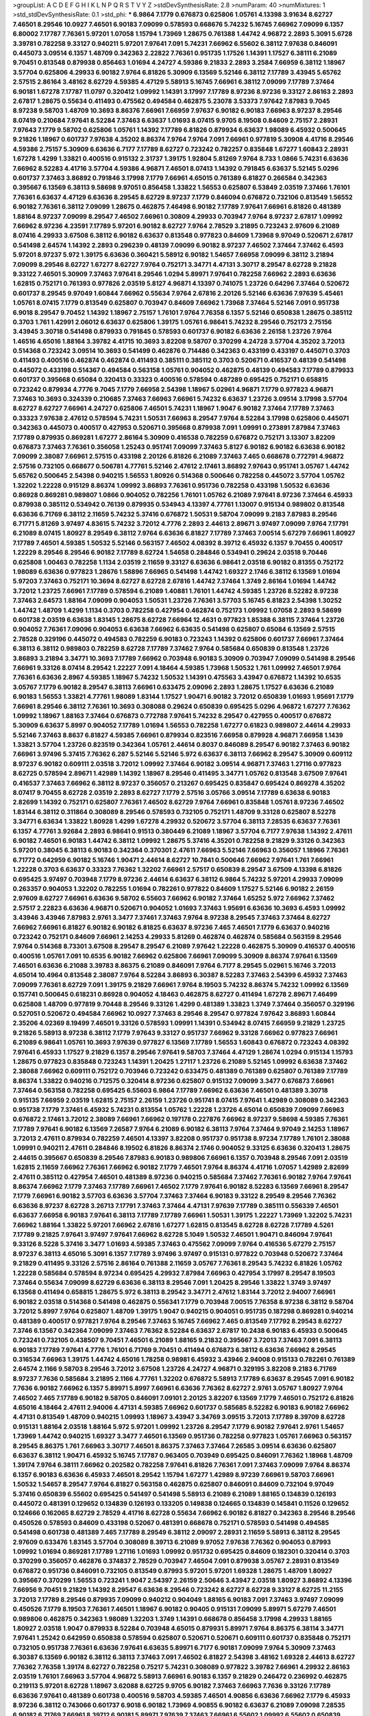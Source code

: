 >groupList:
A C D E F G H I K L
N P Q R S T V Y Z 
>stdDevSynthesisRate:
2.8 
>numParam:
40
>numMixtures:
1
>std_stdDevSynthesisRate:
0.1
>std_phi:
***
6.9864 7.1779 0.676873 0.625806 1.05761 4.13398 3.91634 8.62727 7.46501 8.29546
10.0927 7.46501 6.90183 7.09099 0.578593 0.668676 5.74232 5.16745 7.66962 7.09099
6.1357 6.80002 7.17787 7.76361 5.97201 1.07058 1.15794 1.73969 1.28675 0.761388
1.44742 4.96872 2.2893 5.3091 5.6728 3.39781 0.782258 9.33127 0.940211 5.97201
7.97641 7.091 5.74231 7.66962 6.55602 6.38112 7.97638 0.846091 0.445073 3.09514
6.1357 1.48709 0.342363 2.22822 7.76361 0.951735 1.17526 1.14391 1.17527 6.38111
6.21089 9.70451 0.813548 0.879938 0.856463 1.01694 4.24727 4.59386 9.21833 2.2893
3.2584 7.66959 6.38112 1.18967 3.57704 0.625806 4.29933 6.90182 7.9764 6.81826
5.30909 6.13569 5.52146 6.38112 7.17789 3.43945 5.65762 2.57515 2.86164 3.48162
8.62729 4.59385 4.47129 5.58913 5.16745 7.66961 6.38112 7.09099 7.17789 7.37464
6.90181 1.67278 7.17787 11.0797 0.320412 1.09992 1.14391 3.17997 7.17789 8.97236
8.97236 9.33127 2.86163 2.2893 2.67817 1.28675 0.55634 0.411493 0.475562 0.494584
0.462875 5.23078 3.53373 7.97642 7.87983 9.7045 8.97238 9.58703 1.48709 10.3693
8.86376 7.66961 7.66959 7.97637 6.90182 6.90183 7.66963 8.97237 8.29546 8.07419
0.210684 7.97641 8.52284 7.37463 6.63637 1.01693 8.07415 9.9705 8.19508 0.84609
2.75157 2.28931 7.97643 7.1779 9.58702 0.625806 1.05761 1.14392 7.17789 6.81826
0.879934 6.63637 1.98089 6.45932 0.500645 9.21826 1.18967 0.601737 7.97638 4.35202
8.86374 7.9764 7.9764 7.091 7.66961 0.977819 5.30908 4.41716 8.29546 4.59386
2.75157 5.30909 6.63636 6.7177 7.17789 8.62727 0.723242 0.782257 0.835848 1.67277
1.60843 2.28931 1.67278 1.4299 1.33821 0.400516 0.915132 2.31737 1.39175 1.92804
5.81269 7.9764 8.733 1.0866 5.74231 6.63636 7.66962 8.52283 4.41716 3.57704
4.59386 4.96871 7.46501 8.07413 1.14392 0.791845 6.63637 5.52145 5.0296 0.601737
7.37463 3.86892 0.791846 3.17998 7.1779 7.66961 4.65015 0.761389 6.81827 0.266584
0.342363 0.395667 6.13569 6.38113 9.58698 9.97051 0.856458 1.33822 1.56553 0.625807
6.53849 2.03519 7.37466 1.76101 7.76361 6.63637 4.47129 6.63636 8.29545 8.62729
8.97237 7.1779 0.846094 0.676872 0.732106 0.813549 1.56552 6.90182 7.76361 6.38112
7.09099 1.28675 0.462875 7.46498 6.90182 7.17789 7.97641 7.66961 6.81826 0.481389
1.88164 8.97237 7.09099 8.29547 7.46502 7.66961 0.30809 4.29933 0.703947 7.9764
8.97237 2.67817 1.09992 7.66962 8.97236 4.23591 7.17789 5.97201 6.90182 8.62727
7.9764 2.78529 3.21895 0.723243 2.97609 6.21089 8.07416 4.29933 3.67508 6.38112
6.90182 6.63637 0.813548 0.977823 0.84609 1.73968 9.97049 0.520671 2.67817 0.541498
2.64574 1.14392 2.2893 0.296239 0.48139 7.09099 6.90182 8.97237 7.46502 7.37464
7.37462 6.4593 5.97201 8.97237 5.972 1.39175 6.63636 0.360421 5.58912 6.90182
1.54657 7.66958 7.09099 6.38112 3.21894 7.09099 8.29546 8.62727 1.67277 8.62727
7.9764 0.752171 3.34771 4.47131 3.30717 8.29547 8.62728 9.21828 9.33122 7.46501
5.30909 7.37463 7.97641 8.29546 1.0294 5.89971 7.97641 0.782258 7.66962 2.2893
6.63636 1.62815 0.752171 0.761393 0.977826 2.03519 5.8127 4.96871 4.13397 0.741075
1.23726 0.64296 7.37464 0.520672 0.601737 8.29545 9.97049 1.60844 7.66962 0.55634
7.9764 2.67816 2.20126 5.52146 6.63636 7.97639 5.45461 1.05761 8.07415 7.1779
0.813549 0.625807 0.703947 0.84609 7.66962 1.73968 7.37464 5.52146 7.091 0.951738
6.9018 8.29547 9.70452 1.14392 1.18967 2.75157 1.76101 7.9764 7.76358 6.1357
5.52146 0.650838 1.28675 0.385112 0.3703 1.761 1.42991 2.06012 6.63637 0.625806
1.39175 1.05761 6.98641 5.74232 8.29546 0.752173 2.75156 3.43945 3.30718 0.541498
0.879933 0.791845 0.578593 0.601737 6.90182 6.63636 2.26158 1.23726 7.9764 1.46516
4.65016 1.88164 3.39782 4.41715 10.3693 3.82208 9.58707 0.370299 4.24728 3.57704
4.35202 3.72013 0.514368 0.723242 3.09514 10.3693 0.541499 0.462876 0.714486 0.342363
0.433199 0.433197 0.445071 0.3703 0.411493 0.400516 0.462874 0.462874 0.411493 0.385111
0.385112 0.3703 0.520671 0.416537 0.48139 0.541498 0.445072 0.433198 0.514367 0.494584
0.563158 1.05761 0.904052 0.462875 0.48139 0.494583 7.17789 0.879933 0.601737 0.395668
0.65084 0.320413 0.33323 0.400516 0.578594 0.487289 0.695425 0.752171 0.658815 0.723242
0.879934 4.7776 9.7045 7.1779 7.66958 2.54398 1.18967 5.02961 4.96871 7.1779
0.977823 4.96871 7.37463 10.3693 0.324339 0.210685 7.37463 7.66963 7.66961 5.74232
6.63637 1.23726 3.09514 3.17998 3.57704 8.62727 8.62727 7.66961 4.24727 0.625806
7.46501 5.74231 1.18967 1.9047 6.90182 7.37464 7.17789 7.37463 0.33323 7.97638
2.47612 0.578594 5.74231 1.50531 7.66963 8.29547 7.9764 8.52284 3.17998 0.625806
0.445071 0.342363 0.445073 0.400517 0.427953 0.520671 0.395668 0.879938 7.091 1.09991
0.273891 7.87984 7.37463 7.17789 0.879935 0.869281 1.67277 2.86164 5.30909 0.416538
0.782259 0.676872 0.752171 3.13307 3.82209 0.676873 7.37463 7.76361 0.356058 1.25243
0.951741 7.09099 7.37463 5.8127 6.90182 6.90182 6.63638 6.90182 7.09099 2.38087
7.66961 2.57515 0.433198 2.20126 6.81826 6.21089 7.37463 7.465 0.668678 0.772791
4.96872 2.57516 0.732105 0.668677 0.506781 4.77761 5.52146 2.47612 2.17461 3.86892
7.97643 0.951741 3.05767 1.44742 5.65762 0.500645 2.54398 0.940215 1.56553 1.80926
0.514368 0.500646 0.782258 0.445072 3.57704 1.05762 1.32202 1.22228 0.915129 8.86374
1.09992 3.86893 7.76361 0.951736 0.782258 0.433198 1.50532 6.63636 0.86928 0.869281
0.989807 1.0866 0.904052 0.782256 1.76101 1.05762 6.21089 7.97641 8.97236 7.37464
6.45933 0.879938 0.385112 0.534942 0.76139 0.879935 0.534943 4.13397 4.77761 1.13007
0.915134 0.989802 0.813548 6.63636 6.71769 6.38112 2.11659 5.74232 5.37416 0.676872
1.50531 9.58704 7.09099 9.2183 7.87983 8.29546 6.71771 5.81269 3.97497 4.83615
5.74232 3.72012 4.7776 2.2893 2.44613 2.89671 3.97497 7.09099 7.9764 7.17791
6.21089 8.07415 1.80927 8.29549 6.38112 7.9764 6.63636 6.81827 7.17789 7.37463
7.00514 5.67279 7.66961 1.80927 7.17789 7.46501 4.59385 1.50532 5.52146 0.563157
7.46502 4.08392 8.39712 6.45932 6.1357 9.70455 0.400517 1.22229 8.29546 8.29546
6.90182 7.17789 8.62724 1.54658 0.284846 0.534941 0.29624 2.03518 9.70446 0.625808
1.00463 0.782258 1.1134 2.03519 2.11659 9.33127 6.63636 6.98641 2.03518 6.90182
0.81355 0.752172 1.98089 6.63636 0.977823 1.28676 1.58896 7.66965 0.541498 1.44742
1.69327 2.1746 6.38112 6.13569 1.01694 5.97203 7.37463 0.752171 10.3694 8.62727
8.62728 2.67816 1.44742 7.37464 1.3749 2.86164 1.01694 1.44742 3.72012 1.23725
7.66961 7.17789 0.578594 6.21089 1.40881 1.76101 1.44742 4.59385 1.23726 8.52282
8.97238 7.37463 2.64573 1.88164 7.09099 0.904053 1.50531 1.23726 7.76361 3.57703
5.16745 6.81823 2.54398 1.30252 1.44742 1.48709 1.4299 1.1134 0.3703 0.782258
0.427954 0.462874 0.752173 1.09992 1.07058 2.2893 9.58699 0.601738 2.03519 6.63638
1.83145 1.28675 8.62728 7.66964 12.4631 0.977823 1.85388 6.38115 7.37464 1.23726
0.904052 7.76361 7.09096 0.904053 6.63638 7.66962 6.63635 0.541498 0.625807 0.65084
6.13569 2.57515 2.78528 0.329196 0.445072 0.494583 0.782259 6.90183 0.723243 1.14392
0.625806 0.601737 7.66961 7.37464 6.38113 6.38112 0.989803 0.782259 8.62728 7.17789
7.37462 7.9764 0.585684 0.650839 0.813548 1.23726 3.86893 3.21894 3.34771 10.3693
7.17789 7.66962 0.703948 6.90183 5.30909 0.703947 7.09099 0.541498 8.29546 7.66961
9.33126 8.07414 8.29542 1.22227 7.091 4.18464 4.59385 1.73968 1.50532 1.761
1.09992 7.46501 7.9764 7.76361 6.63636 2.8967 4.59385 1.18967 5.74232 1.50532
1.14391 0.475563 3.43947 0.676872 1.14392 10.6535 3.05767 7.1779 6.90182 8.29547
6.38113 7.66961 0.633475 2.09096 2.2893 1.28675 1.17527 6.63636 6.21089 6.90183
1.56553 1.33821 4.77761 1.98089 1.83144 1.17527 1.90471 6.90182 3.72012 0.650839
1.01693 1.95691 7.1779 7.66961 8.29546 6.38112 7.76361 10.3693 0.308088 0.29624
0.650839 0.695425 5.0296 4.96872 1.67277 7.76362 1.09992 1.18967 1.88163 7.37464
0.676873 0.772788 7.97641 5.74232 8.29547 0.427955 0.400517 0.676872 5.30909 6.63637
5.8997 0.904052 7.17789 1.01694 1.56553 0.782258 1.67277 0.61823 0.989807 2.44614
4.29933 5.52146 7.37463 8.8637 6.81827 4.59385 7.66961 0.879934 0.823516 7.66958
0.879928 4.96871 7.66958 1.1439 1.33821 3.57704 1.23726 0.823519 0.342364 1.05761
2.44614 0.8037 0.846089 8.29547 6.90182 7.37463 6.90182 7.66961 3.97496 5.37415
7.76362 6.287 5.52146 5.52146 5.972 6.63637 6.38113 7.66962 8.29547 5.30909
0.609112 8.97237 6.90182 0.609111 2.03518 3.72012 1.09992 7.37464 6.90182 3.09514
4.96871 7.37463 1.27116 0.977823 8.62725 0.578594 2.89671 1.42989 1.14392 1.18967
8.29546 0.411495 3.34771 1.05762 0.813548 3.67509 7.97641 0.416537 7.37463 7.66962
6.38112 8.97237 0.356057 0.213267 0.695425 0.835847 0.695424 0.869278 4.35202 8.07417
9.70455 8.62728 2.03519 2.2893 8.62727 7.1779 2.57516 3.05766 3.09514 7.17789
6.63638 6.90183 2.82699 1.14392 0.752171 0.625807 7.76361 7.46502 8.62729 7.9764
7.66961 0.835848 1.05761 8.97236 7.46502 1.83144 6.38112 0.311864 0.308089 8.29546
0.578593 0.732105 0.752171 1.48709 9.33128 0.625807 8.52278 3.34771 6.63634 1.33822
1.80928 1.4299 1.67278 4.29932 0.520672 3.57704 6.38113 7.28535 6.63637 7.76361
6.1357 4.77761 3.92684 2.2893 6.98641 0.91513 0.380449 6.21089 1.18967 3.57704
6.7177 7.97638 1.14392 2.47611 6.90182 7.46501 6.90183 1.44742 6.38112 1.09992
1.28675 5.37416 4.35201 0.782258 9.21829 9.33126 0.342363 5.97201 0.38045 6.38113
6.90183 0.342364 0.370301 2.47611 7.66963 5.52146 7.66963 0.356057 1.18966 7.76361
6.71772 0.642959 6.90182 5.16746 1.90471 2.44614 8.62727 10.7841 0.500646 7.66962
7.97641 1.761 7.66961 1.22228 0.3703 6.63637 0.33323 7.76362 1.32202 7.66961
2.57517 0.650839 8.29547 3.67509 4.13398 6.81826 0.695425 3.97497 0.703948 7.1779
8.97236 2.44614 6.63637 6.38112 6.9864 5.74232 5.97201 4.29933 7.09099 0.263357
0.904053 1.32202 0.782255 1.01694 0.782261 0.977822 0.84609 1.17527 5.52146 6.90182
2.26159 2.97609 8.62727 7.66961 6.63636 9.58702 6.55603 7.66962 6.90182 7.37464
1.65252 5.972 7.66962 7.37462 2.57517 2.22823 6.63636 4.96871 0.520671 0.904052
1.01693 7.37463 1.95691 6.63636 10.3693 6.4593 1.09992 3.43946 3.43946 7.87983
2.9761 3.3477 7.37461 7.37463 7.9764 8.97238 8.29545 7.37463 7.37464 8.62727
7.66962 7.66961 6.81827 6.90182 6.90182 6.81825 6.63637 8.97236 7.465 7.46501
7.1779 6.63637 0.940216 0.723242 0.752171 0.84609 7.66961 2.14253 4.29933 5.81269
0.462874 0.462874 0.585684 0.563159 8.29546 7.9764 0.514368 8.73301 3.67508 8.29547
8.29547 6.21089 7.97642 1.22228 0.462875 5.30909 0.416537 0.400516 0.400516 1.05761
7.091 10.6535 6.90182 7.66962 0.625806 7.66961 7.09099 5.30909 8.86374 7.97641
6.13569 7.46501 6.63636 6.21088 3.39783 8.86375 6.21089 0.846091 7.9764 6.7177
8.29545 5.02961 5.16746 3.72013 4.65014 10.4964 0.813548 2.38087 7.9764 8.52284
3.86893 6.30387 8.52283 7.37463 2.54399 6.45932 7.37463 7.09099 7.76361 8.62729
7.091 1.39175 9.21829 7.66961 7.9764 8.19503 5.74232 8.86374 5.74232 1.09992
6.13569 0.157741 0.500645 0.618231 0.86928 0.904052 4.18463 0.462875 8.62727 0.411494
1.67278 2.89671 7.46499 0.625808 1.48709 0.977819 9.70448 8.29546 9.33126 1.4299
0.481389 1.33823 1.3749 7.37464 0.356057 0.329196 0.527051 0.520672 0.494584 7.66962
10.0927 7.37463 8.29546 8.29547 0.977824 7.97642 3.86893 1.60844 2.35206 4.02369
8.19499 7.46501 9.33126 0.578593 1.09991 1.14391 0.534942 8.07415 7.66959 9.21829
1.23725 9.21826 5.58913 8.97238 6.38112 7.1779 7.97643 9.33127 0.951737 7.66962
9.33128 7.66962 0.977823 7.66961 6.21089 6.98641 1.05761 10.3693 7.97639 0.977827
6.13569 7.17789 1.56553 1.60843 0.676872 0.723243 4.08392 7.97641 6.45933 1.17527
9.21829 6.1357 8.29546 7.97641 9.58703 7.37464 4.47129 1.28674 1.0294 0.915134
1.15793 1.28675 0.977823 0.835848 0.723243 1.14391 1.20425 1.27117 1.23726 6.21089
5.52145 1.09992 6.63638 7.37462 2.38088 7.66962 0.609111 0.752172 0.703946 0.723242
0.633475 0.481389 0.761389 0.625807 0.761389 7.17789 8.86374 1.33822 0.940216 0.712575
0.320414 8.97236 0.625807 0.915132 7.09099 3.3477 0.676873 7.66961 7.37464 0.563158
0.782258 0.695425 6.55603 6.9864 7.17789 7.66962 6.63636 7.46501 0.481389 3.30718
0.915135 7.66959 2.03519 1.62815 2.75157 2.26159 1.23726 0.951741 8.07415 7.97641
1.42989 0.308089 0.342363 0.951738 7.1779 7.37461 6.45932 5.74231 0.813554 1.05762
1.22228 1.23726 4.65014 0.650839 7.09099 7.66963 0.676872 2.17461 3.72012 2.38089
7.66961 7.66962 0.197178 0.227876 7.66962 8.97237 9.58698 4.59385 7.76361 7.17789
7.97641 6.90182 6.13569 7.26587 7.9764 6.21089 6.90182 6.38113 7.9764 7.37464
9.97049 2.14253 1.18967 3.72013 2.47611 0.879934 0.782259 7.46501 4.13397 3.82208
0.951737 0.951738 8.97234 7.17789 1.76101 2.38088 1.09991 0.940211 2.47611 0.284846
8.19502 6.81826 8.86374 2.1746 0.904052 9.33125 6.63636 0.320413 1.28675 2.44615
0.395667 0.650839 8.29546 7.87983 6.90183 0.989806 7.66961 6.1357 0.703948 8.29546
7.091 2.03519 1.62815 2.11659 7.66962 7.76361 7.66962 6.90182 7.1779 7.46501
7.9764 8.86374 4.41716 1.07057 1.42989 2.82699 2.47611 0.385112 0.427954 7.46501
0.481389 8.97236 0.940215 0.585684 7.37462 7.76361 6.90182 7.9764 7.97641 8.86374
7.66962 7.1779 7.37463 7.17789 7.66961 7.46502 7.1779 7.97641 6.90182 8.52283
6.13569 7.66961 8.29547 7.1779 7.66961 6.90182 3.57703 6.63636 3.57704 7.37463
7.37464 6.90183 9.33122 8.29549 8.29546 7.76362 6.63636 8.97237 8.62728 3.26713
7.17791 7.37463 7.37464 4.47131 7.97639 7.17789 0.385111 0.556339 7.46501 6.63637
7.66958 6.90183 7.97641 6.38113 7.17789 7.17789 7.66961 1.50531 1.39175 1.22227
1.73969 1.32202 5.74231 7.66962 1.88164 1.33822 5.97201 7.66962 2.67816 1.67277
1.62815 0.813545 8.62728 8.62728 7.17789 4.5261 7.17789 9.21825 7.97641 3.97497
7.97641 7.66962 8.62728 5.1049 1.50532 7.46501 1.90471 0.846094 7.97641 9.33126
8.5228 5.37416 3.3477 1.01693 4.59385 7.37463 0.475562 7.09099 7.9764 0.416536
5.67279 2.75157 8.97237 6.38113 4.65016 5.3091 6.1357 7.17789 3.97496 3.97497
0.915131 0.977822 0.703948 0.520672 7.37464 9.21829 0.411495 9.33126 2.57516 2.86164
0.761388 2.11659 3.05767 7.76361 8.29543 5.74232 6.81826 1.05762 1.22228 0.585684
0.578594 8.97234 0.695425 4.29932 7.87984 7.66963 0.427954 3.17997 8.29547 8.19503
7.37464 0.55634 7.09099 8.62729 6.63636 6.38113 8.29546 7.091 1.20425 8.29546
1.33822 1.3749 3.97497 6.13568 0.411494 0.658815 1.28675 5.972 6.38113 8.29542
3.34771 2.47612 1.83144 3.72012 2.94007 7.66961 6.90182 2.03518 0.514368 0.541498
0.462875 0.556341 7.1779 0.703948 7.00515 7.76358 8.97238 6.38112 9.58704 3.72012
5.8997 7.9764 0.625807 1.48709 1.39175 1.9047 0.940215 0.904051 0.951735 0.187298
0.869281 0.940214 0.481389 0.400517 0.977821 7.9764 8.29546 7.37463 5.16745 7.66962
7.465 0.813549 7.17792 8.29543 8.62727 7.3746 6.13567 0.342364 7.09099 7.37463
7.76362 8.52284 6.63637 2.67817 10.2438 6.90183 6.45933 0.500645 0.723241 0.732105
0.438507 9.70451 7.46501 6.21089 1.88165 9.21832 0.395667 3.72013 7.37463 7.091
6.38113 6.90183 7.17789 7.97641 4.7776 1.76101 6.71769 9.70451 0.411494 0.676873
6.38112 6.63636 7.66962 8.29545 0.316534 7.66963 1.39175 1.44742 4.65016 1.78258
0.98981 6.45932 3.43946 2.94008 0.915133 0.782261 0.761389 2.64574 2.1166 9.58703
8.29546 3.72012 3.67508 1.23726 4.24727 4.96871 0.329195 3.82208 9.2183 6.71769
8.97237 7.7636 0.585684 3.21895 2.1166 4.77761 1.32202 0.676872 5.58913 7.17789
6.63637 8.29545 7.091 6.90182 7.7636 6.90182 7.66962 6.1357 5.89971 5.8997
7.66961 6.63636 7.76362 8.62727 2.9761 3.05767 1.80927 7.9764 7.46502 7.465
7.17789 6.90182 9.58705 0.846091 7.09101 2.20125 3.82207 6.13569 7.1779 7.46501
0.752172 6.81826 4.65016 4.18464 2.47611 2.94006 4.47131 4.59385 7.66962 0.601737
0.585685 8.52282 6.90183 6.90182 7.66962 4.47131 0.813549 1.48709 0.940215 1.09993
1.18967 3.43947 3.34769 3.09515 3.72013 7.17789 8.39709 8.62728 0.915131 1.88164
2.03518 1.88164 5.972 5.97201 1.09992 1.23726 8.29547 7.1779 6.90182 7.97641
2.9761 1.54657 1.73969 1.44742 0.940215 1.69327 3.3477 7.46501 6.13569 0.951736
0.782258 0.977823 1.05761 7.66963 0.563157 8.29545 8.86375 1.761 7.66963 3.30717
7.46501 8.86375 7.37463 7.37464 7.26585 3.09514 6.63636 0.625807 6.63637 6.38112
1.90471 6.45932 5.16745 7.17787 0.963405 0.703949 0.695425 0.846091 7.76362 1.18968
1.48709 1.39174 7.9764 6.38111 7.66962 0.202582 0.782258 7.97641 6.81826 7.76361
7.091 7.37463 7.09099 7.9764 8.86374 6.1357 6.90183 6.63636 6.45933 7.46501
8.29542 1.15794 1.67277 1.42989 8.97239 7.66961 9.58703 7.66961 1.50532 1.54657
8.29547 7.9764 6.81827 0.563158 0.462875 0.625807 0.846091 0.84609 0.732104 9.97049
5.37416 0.650839 6.55602 0.695425 0.541497 0.541498 5.58913 6.21089 6.21089 1.88165
0.134839 0.126193 0.445072 0.481391 0.129652 0.134839 0.126193 0.133205 0.149838 0.124665
0.134839 0.145841 0.11526 0.129652 0.124666 0.162065 8.62729 2.78529 4.41716 8.62728
0.55634 7.66962 6.90182 6.81827 0.342363 8.29546 8.29546 0.450526 0.578593 0.84609
0.433198 0.52067 0.481391 0.668678 0.752171 0.578593 0.541498 0.494585 0.541498 0.601738
0.481389 7.465 7.17789 8.29549 6.38112 2.09097 2.28931 2.11659 5.58913 6.38112
8.29545 2.97609 0.633476 1.83145 3.57704 0.308089 8.39713 6.21089 9.97052 7.97638
7.76362 0.904053 0.87993 1.09992 1.01694 0.869281 7.17789 1.27116 1.01693 1.09992
0.951732 0.695425 0.84609 0.182301 0.320414 0.3703 0.370299 0.356057 0.462876 0.374837
2.78529 0.703947 7.46504 7.091 0.879938 3.05767 2.28931 0.813549 0.676872 0.951736
0.846091 0.732105 0.813549 0.87993 5.97201 5.97201 1.69328 1.28675 1.48709 1.80927
0.395667 0.370299 1.56553 0.723241 1.9047 2.54397 2.26159 2.50646 3.43947 2.03518
1.80927 3.86892 4.13396 7.66956 9.70451 9.21829 1.14392 8.29547 6.63636 8.29546
0.723242 8.62727 8.62728 9.33127 8.62725 11.2155 3.72013 7.17789 8.29546 0.879935
7.09099 0.940212 0.904049 1.88165 6.90183 7.091 7.37463 3.97497 7.09099 0.450526
7.1779 8.19503 7.76361 7.46501 1.18967 6.90182 0.90405 0.915131 7.09099 5.89971
5.67279 7.46501 0.989806 0.462875 0.342363 1.98089 1.32203 1.3749 1.14391 0.668678
0.856458 3.17998 4.29933 1.88165 1.80927 2.03518 1.9047 0.879933 8.52284 0.703948
4.65015 0.879931 5.89971 7.9764 8.86375 6.38114 3.34771 7.97641 1.25242 0.642959
0.650838 0.578594 0.625807 0.520671 0.520671 0.609111 0.601737 0.835848 0.752171 0.732105
0.951738 7.76361 6.63636 7.97641 6.63635 5.89971 6.7177 6.90181 7.09099 7.9764
5.30909 7.37463 6.30387 6.13569 6.90182 6.38112 6.38113 7.37463 7.091 7.46502
6.81827 2.54398 3.48162 1.69328 2.44613 8.62727 7.76362 7.76358 1.39174 8.62727
0.782258 0.75217 5.74231 0.308089 0.977822 3.39782 7.66961 4.29932 2.86163 2.03519
1.76101 7.66963 3.57704 4.96872 5.58913 7.66961 6.90183 6.1357 9.21829 0.246472
0.236992 0.462875 0.219113 5.97201 8.62728 1.18967 3.62088 8.62725 9.9705 6.90182
7.37463 7.66963 7.7636 9.33126 7.17789 6.63636 7.97641 0.481389 0.601738 0.400516
9.58703 4.59385 7.46501 4.90856 6.63636 7.66962 7.1779 6.45933 8.97236 6.38112
0.743066 0.601737 6.9018 6.90182 1.73969 4.90855 6.90182 6.63637 6.21089 7.09098
7.28535 6.90182 6.71769 7.66961 8.39712 6.90181 5.89971 7.97639 7.37463 7.66961
6.55602 1.09992 6.55602 0.650839 1.0294 3.43946 2.03519 1.09992 9.58702 7.37464
5.89971 8.29546 7.091 1.18967 0.308089 0.395667 0.650838 0.253227 5.37415 3.82208
2.86164 6.28701 6.38112 3.43946 5.16746 7.66963 5.52146 7.9764 8.9724 0.676872
6.13569 7.57677 7.66961 0.601737 0.541499 8.733 0.84609 0.625807 0.732106 1.67277
6.90182 6.90182 6.90182 8.62728 9.33127 0.989803 1.54659 1.09992 8.62729 8.86374
7.46502 6.63635 5.58912 6.90179 2.35205 2.03519 4.4713 0.433199 7.26586 6.63637
7.1779 8.97236 6.55602 7.26585 7.66963 8.62728 7.76361 6.63636 7.97641 8.62731
0.846091 0.752172 0.904052 0.48139 0.385112 8.52284 1.42989 1.01694 7.17789 7.37463
7.1779 7.7636 8.62728 9.70451 6.63636 7.37463 8.29546 0.585684 4.29932 4.18463
5.37416 0.625808 0.703947 1.50531 0.668677 0.668678 0.520671 5.972 2.86163 4.29932
0.904058 1.07057 8.97233 0.732106 0.782258 7.9764 0.541498 6.63636 7.46501 7.97641
8.62729 8.62727 6.13569 5.89971 8.29546 7.66962 3.43946 6.1357 7.66962 9.58703
8.97236 8.29546 6.63634 6.90182 6.1357 9.21828 7.66962 8.29547 6.90182 0.879933
8.86374 7.09099 7.97641 9.33127 2.22823 4.4713 8.39715 1.60844 5.58912 7.87985
3.4816 10.3692 5.972 8.29546 0.846088 0.846091 0.732105 0.915131 12.9616 7.17789
1.95691 1.0294 2.75157 2.57515 6.71769 6.45932 4.83616 4.29933 3.3477 8.29545
1.05761 4.35201 1.0294 1.01693 1.69327 1.67278 1.50531 1.33821 7.9764 0.782258
4.65015 10.2438 1.88165 3.30718 2.11659 3.62087 1.22228 0.625807 6.81826 0.520671
0.411494 0.609113 9.97051 7.46502 7.66961 0.879928 7.37463 0.27389 1.32201 6.81827
0.676872 9.33126 1.04481 1.14391 4.9687 1.73968 1.50531 1.09992 0.320414 0.520671
0.416537 7.76362 0.541498 4.7776 4.7776 0.433198 7.37463 8.62727 0.752171 3.57704
0.75217 0.915131 6.90183 6.21089 1.27117 1.01693 2.64573 7.37463 1.4299 6.38112
7.1779 1.07058 4.18462 7.66962 8.86375 5.1049 6.90181 5.52145 2.57515 0.879934
0.563158 6.3811 8.29542 6.90178 3.05767 4.59385 3.05767 6.90182 7.9764 0.813545
2.57516 0.462875 0.427953 3.09514 0.904053 0.585684 1.22228 7.26585 0.83585 7.66962
0.879935 1.18967 1.80928 0.618229 0.481389 1.09992 0.668678 0.752171 0.601738 3.72012
2.38088 0.266585 1.28674 0.500645 1.05761 1.18967 0.445072 0.585684 0.782258 7.66961
1.4299 1.69328 6.21089 1.50532 1.50531 1.761 0.650839 0.723241 7.37463 7.37464
5.52145 6.90182 1.23726 1.83145 7.09099 6.38112 1.05761 1.23725 7.66962 1.42989
7.37464 6.21089 6.21089 2.75157 2.26159 3.97497 3.05767 2.44613 6.90182 7.37462
0.915126 0.940214 0.782259 1.33822 6.38113 0.846091 0.55634 0.450526 0.743065 0.977816
1.39175 3.05767 1.14392 0.650839 1.73968 6.81824 1.28675 7.46502 1.27117 3.72013
6.90183 7.97641 7.17789 1.05761 8.29546 9.58702 7.091 7.46502 3.86893 5.6728
1.9569 7.17789 1.88165 1.78259 0.48139 0.55634 0.601738 7.66962 1.0866 3.86892
3.82208 7.9764 1.0866 0.642961 1.35462 0.227876 0.256331 0.782258 6.90182 5.10489
0.695424 4.35202 5.81269 1.25242 1.33822 0.500646 0.879934 0.813549 1.09991 0.462875
4.13397 0.65084 7.66962 3.43946 6.90182 2.28931 0.915133 0.926343 0.977817 6.13569
0.520671 0.585684 0.695425 0.940215 5.52146 1.39175 0.3703 0.481389 7.9764 7.46501
2.20125 2.54398 0.601737 0.556339 0.563158 1.01693 0.601737 3.82209 7.465 0.732105
0.977831 0.940214 0.879934 1.07058 3.3477 0.803699 7.09101 1.18968 1.88164 7.97637
6.63637 6.63636 6.63637 6.90182 8.62728 7.9764 8.19497 7.9764 7.465 6.90182
7.1779 6.90182 7.17789 7.66963 7.46501 7.09102 7.37463 10.7841 7.37464 9.2183
8.19503 7.1779 0.273891 2.86163 3.43946 2.20126 3.09514 4.47129 2.75156 1.23726
1.3749 5.74232 3.34771 1.67277 0.846091 0.445071 4.13397 1.83145 4.41717 2.31736
4.59385 5.30909 7.17789 7.1779 0.782259 0.385113 1.22228 5.52146 7.46501 8.29543
8.29545 6.90182 8.29545 1.27117 4.4713 0.846091 0.609111 7.66962 7.37464 8.29546
7.1779 7.66961 0.940215 0.940215 1.0294 6.63638 8.29542 2.64574 3.30718 3.05767
2.64574 6.21088 6.38112 8.52284 6.13569 7.09099 8.07416 7.9764 8.86368 2.86163
1.50531 8.9724 5.74231 8.52283 8.97236 6.04519 0.625807 2.82699 6.21088 6.90181
2.44613 7.66962 7.17789 3.09514 6.63637 6.63637 6.90183 1.78736 2.47611 1.33822
6.90181 7.76361 5.52145 4.29933 5.97201 3.67508 7.46498 2.47612 6.7177 2.97609
4.29933 6.13569 9.97054 8.73297 6.0452 6.38113 7.76361 6.21088 4.52609 10.0927
5.37415 8.97238 4.41717 4.65015 1.80927 7.66965 2.38087 7.97641 8.29547 6.81826
5.52146 0.823519 6.63638 7.9764 2.86163 3.86893 5.30909 0.723241 0.879936 0.676872
0.904049 1.88164 1.01693 0.84609 0.676872 1.23726 10.7841 6.38113 6.45933 1.83145
1.33821 6.13569 1.95691 8.97238 0.601737 6.90182 7.76361 8.52286 6.81829 1.35462
4.59385 6.38113 4.24728 6.21089 0.782259 1.9047 1.14391 2.75157 3.21895 0.76139
0.703948 0.556339 0.676871 2.20126 8.29546 0.977819 7.97641 4.65014 0.846091 3.43945
6.90182 0.977823 6.90182 0.411494 0.633476 0.625806 0.487289 0.915132 1.95691 7.09099
4.96872 3.09514 2.11659 7.17789 7.37464 7.1779 7.17789 7.1779 8.19503 2.11659
1.9569 0.813549 6.45932 5.37415 7.37464 6.63636 5.89971 9.70451 7.66962 7.46502
8.29546 7.37464 0.578593 6.38112 7.66961 5.52145 1.01694 0.400516 0.48139 0.578593
0.445073 0.416536 7.1779 5.74232 1.98089 1.07057 5.37416 7.46501 7.1779 6.38113
6.38112 8.97236 6.38112 7.57677 6.63637 7.7636 7.66961 8.97236 6.63637 1.54657
0.813548 6.63634 0.752171 0.650839 0.752171 0.989808 2.20126 6.63637 6.90182 7.66963
0.752171 7.37464 0.514367 7.46501 7.9764 5.52146 8.29546 7.66961 8.62729 7.66962
4.83616 2.06013 0.416538 7.17789 7.37464 6.21091 0.723242 4.96871 0.650839 0.601737
5.37415 0.977824 0.791842 6.21089 1.44742 6.63635 8.62727 7.97641 8.62727 2.09096
8.29543 8.62727 5.16746 5.97201 0.618231 0.316534 8.19504 6.7177 0.633475 0.695425
0.385111 0.346558 5.16746 6.21089 7.1779 7.465 7.9764 5.74231 7.1779 6.90182
7.87984 7.76361 1.67276 1.18967 0.879935 7.37464 9.58703 2.44614 2.54398 2.94006
3.48161 2.75157 5.37417 4.41717 8.07415 0.500646 0.541498 0.506781 0.578594 0.625807
7.66962 2.11659 8.62727 2.11658 2.86163 7.37463 8.62729 7.76361 7.46501 7.66964
5.16746 4.41717 7.66959 7.1779 3.17997 0.445072 1.01693 0.668678 0.879934 9.21832
8.8637 1.48708 8.62732 8.52286 0.813552 0.527052 5.89971 0.76139 1.48709 1.42989
3.21894 0.329196 0.292653 9.9705 7.66962 8.62727 5.16746 4.77761 4.65016 4.13397
3.57703 4.4713 4.83615 1.23726 5.74231 1.09992 6.81826 0.782258 6.9018 6.63637
7.66961 5.74232 4.35201 6.55602 8.97237 0.915133 1.60843 1.44742 1.48709 1.50532
1.39176 7.37463 6.71769 7.37463 6.81826 8.62729 6.21089 1.14392 7.97637 8.62728
2.11659 5.74231 6.90182 6.90182 7.66962 0.445073 0.48139 0.346559 7.46502 6.71769
7.37463 1.33821 2.11658 2.75157 0.904053 0.813547 0.723242 3.05767 3.21895 0.400517
0.601738 0.695424 0.782259 5.3091 1.73968 7.17789 5.89971 7.46501 0.594452 0.676873
0.481389 0.514368 0.81355 6.81827 6.21089 7.37463 8.62727 6.13569 0.346558 0.30809
0.316534 0.370299 0.263356 0.433198 0.29624 0.333229 0.316533 0.320413 0.374837 0.356057
0.320413 0.33323 0.284846 0.316534 0.3703 0.316533 0.400517 0.346559 0.3703 0.320414
1.69327 8.29549 8.29545 0.940211 0.76139 0.732105 0.650839 1.01693 0.346558 0.346558
0.263356 7.9764 5.81269 1.88164 1.9809 7.76362 5.37416 1.88164 2.03518 3.13308
1.09992 1.22228 3.13308 2.03519 1.98089 5.6728 7.1779 3.97497 2.09096 1.09992
1.37489 4.4713 2.09096 0.450527 8.62727 7.37463 5.74231 8.62728 7.1779 5.52146
7.97641 7.9764 4.4713 0.695425 8.86374 3.09515 6.63637 6.30388 5.972 8.07415
0.48139 1.44742 6.45933 8.39711 1.18968 1.28675 6.90183 3.30717 3.17997 2.11659
3.57704 2.9761 0.951735 1.14391 5.52146 0.940215 6.30387 1.80927 0.520671 5.97201
8.29545 2.8967 2.86163 0.977823 2.26158 1.88164 1.69327 8.29546 3.09515 4.29933
4.13396 6.90183 8.29546 7.46501 8.29547 5.89971 0.342363 0.601737 0.695426 0.625807
0.601737 9.9705 7.37463 0.835847 8.86375 7.09099 0.940214 5.52146 6.90182 8.97236
0.915132 0.752171 6.38112 8.52283 5.972 0.84609 1.09991 6.81826 0.563158 0.650839
8.62731 7.09099 2.26159 3.67507 3.57704 7.37464 6.13569 0.385112 4.65015 1.44742
2.64574 5.52146 0.879931 4.18463 0.977827 1.3749 2.86164 10.3693 7.76362 1.62815
5.52146 0.940206 5.8997 5.44001 0.977822 0.563157 0.676872 0.879931 1.14391 1.83145
2.57516 3.30717 0.288337 0.879935 1.33822 1.39174 1.54658 7.1779 0.462874 0.695425
0.723242 0.752171 0.500646 0.500645 0.633476 0.782259 6.21089 7.37464 7.46501 2.2893
5.89971 1.73968 0.642959 2.97609 0.904052 4.90856 0.534942 6.63637 6.71769 0.316534
0.563158 7.26586 6.90183 6.38113 6.71769 4.96872 3.43945 8.29545 2.11659 1.33822
0.752171 1.67277 0.879933 1.69328 0.427954 0.601738 0.342364 0.433199 0.342363 0.30809
0.316534 0.30809 0.346558 0.329196 0.288336 0.292654 0.25633 0.284846 0.308089 6.38112
6.1357 0.416537 0.601738 0.676872 0.782258 5.97202 6.63638 6.63637 6.63637 6.38112
0.977823 1.1134 7.9764 7.97643 7.97641 0.33323 6.45932 1.18967 1.09991 5.52146
0.915131 1.56553 2.22823 4.41716 4.7776 7.66961 7.9764 6.81827 1.17527 7.97643
1.80927 6.45932 4.4713 7.97643 8.97237 7.46501 7.66961 6.90182 7.9764 7.76358
0.329195 0.3703 2.28931 8.62727 0.475562 0.500644 7.37464 7.97637 4.41717 7.37463
6.81826 7.46502 8.07415 6.21089 6.13569 8.07415 8.29546 5.58913 5.97201 8.52283
7.46501 8.97234 7.9764 7.97641 7.97641 1.60844 8.29546 10.0927 0.676872 1.18967
0.601737 6.21089 0.904052 0.385111 0.695424 1.22228 1.761 0.782258 1.1134 2.67816
0.846091 1.01693 4.13397 7.17789 1.42989 1.73968 1.01693 0.782258 7.37463 10.3693
6.1357 6.63636 6.81826 7.9764 4.65015 4.96871 6.90182 1.80927 9.70451 4.13397
1.14391 6.38112 6.38112 6.38112 6.13569 7.46501 7.46501 7.9764 5.52146 5.97201
8.52284 1.09992 0.782257 6.90183 8.07415 1.76101 7.17789 2.86164 7.17789 7.09099
6.63636 6.90183 6.63637 7.97641 6.63636 8.97236 8.29545 6.90182 0.601738 0.356057
3.43945 8.86374 1.33822 1.88165 7.76361 2.9761 7.97642 6.90183 7.17789 4.13396
2.2893 7.76362 1.01693 0.618231 5.74232 1.9047 7.66961 6.1357 6.55603 6.90182
1.9047 2.44613 1.88165 2.03519 1.62815 6.0452 8.29546 0.940215 0.752172 6.71769
1.88165 0.450527 8.29547 5.74231 1.56553 1.9809 0.879933 5.65762 1.01693 0.915132
8.29545 2.09096 1.88164 1.4299 1.15793 5.24482 8.62727 4.59385 1.67278 1.3749
5.89972 7.46501 6.38112 5.0431 3.01257 8.9724 3.3477 0.411494 1.88164 3.97498
3.09515 1.18967 5.16745 4.77761 6.90182 9.21829 6.81827 6.63637 7.66962 6.38113
6.1357 7.97641 6.90182 7.37464 1.54657 9.33126 1.1134 1.01694 1.0294 7.17789
6.13569 7.66962 7.465 8.52282 8.97237 7.17792 6.63637 6.90182 0.743065 9.84979
1.80928 1.23726 1.69328 6.45933 7.66962 1.33822 1.95691 2.28931 8.62727 6.21088
8.39712 0.732105 4.47129 7.091 1.39175 8.19502 0.752171 0.601738 0.752172 8.29546
7.66962 1.85886 6.45933 1.18967 2.64574 0.94022 1.05761 8.07416 4.4713 6.63636
5.97199 0.703948 1.60843 1.13006 1.54657 1.67277 6.2109 6.63636 7.9764 0.427954
6.90182 9.58702 8.62728 0.601738 0.356058 1.93322 1.23726 4.41716 0.676872 6.90177
0.342363 9.21829 6.81826 7.1779 4.77761 7.091 7.76361 8.86375 7.66962 5.74232
2.11659 1.05762 6.38112 8.97238 8.07415 8.62727 0.752172 0.556341 6.90182 7.17789
6.90182 0.541499 9.2183 7.66962 7.17789 7.66962 8.29545 6.81826 8.52282 6.63636
1.14392 1.54658 0.48139 0.578594 0.462874 1.01693 8.62728 0.732105 0.81355 0.915133
6.81825 6.13569 2.54398 8.52284 8.62728 8.86369 1.18967 0.846089 0.813548 0.520671
0.55634 0.481391 5.44002 2.44614 5.52146 6.90183 6.90183 7.37464 8.29547 8.19503
1.69328 1.69327 2.14254 8.62727 6.63637 7.76361 4.41716 4.96871 0.752173 4.24727
4.13396 8.29546 6.90183 7.091 7.17792 8.52287 9.33122 1.18968 5.74232 8.86375
8.07415 3.82209 4.90853 9.33127 6.38112 0.48139 7.17787 8.39713 1.33822 7.97641
7.66962 1.23725 8.52279 0.370301 0.389831 5.972 5.16746 1.23726 0.846091 1.14392
8.07416 7.66961 1.0294 1.05761 0.904049 0.915133 5.37415 1.28675 1.33822 0.869283
3.09514 7.09098 5.89971 7.17789 5.74231 6.90181 6.38112 6.90183 7.1779 8.29543
7.46502 6.21089 6.21089 6.63637 7.09099 6.63637 7.46501 0.723242 1.33822 2.03518
1.80927 1.18968 7.9764 7.37466 7.46502 0.625807 7.66963 7.09099 6.81826 1.48709
8.19502 8.52283 8.29546 8.29546 8.52283 8.62731 4.29932 6.38112 5.52146 7.66962
6.90182 0.782258 6.63637 0.813549 0.650839 0.625806 1.15794 7.9764 7.66962 6.90183
8.52283 7.37463 6.81826 0.266584 7.9764 6.63637 1.67278 6.38112 10.3693 3.57703
8.52282 6.63637 1.09991 1.39175 0.585684 4.59385 6.38112 5.52146 1.0294 1.28675
1.05761 0.915132 7.76361 2.47611 1.14392 8.52283 0.890715 6.90182 0.439684 0.712574
0.400516 3.34771 5.67278 4.96871 7.09099 3.05767 9.58703 7.37464 0.8037 7.9764
0.500645 0.514367 0.500646 0.658814 1.18967 4.13396 7.37463 0.951737 1.23726 6.0452
6.21089 7.1779 6.13569 8.97234 1.50531 1.73968 1.67277 1.01694 7.9764 5.30909
6.90183 6.63636 3.30717 8.86374 6.45932 7.97641 0.578593 0.342363 6.38112 8.29546
7.9764 7.66962 7.37464 7.76361 7.091 7.66962 7.37463 7.9764 6.81826 1.85887
9.97054 1.761 0.556341 2.64574 3.09515 0.411494 8.19503 8.29545 8.29547 7.66965
6.13569 5.74231 2.20126 6.90183 7.37463 8.29546 4.13397 3.01257 0.625807 1.23726
1.09992 2.09098 1.54658 1.28674 0.977824 1.54657 1.32202 3.09514 2.67816 5.58913
3.72013 2.47612 1.69328 4.65016 3.09514 9.97051 10.3693 7.17786 5.52146 4.96872
0.601738 1.44742 1.48709 0.813548 7.9764 8.39712 5.8997 8.62729 8.29546 8.29546
5.972 6.38112 1.14392 7.37463 7.37463 7.46501 7.1779 7.97641 7.97641 7.37463
6.45933 7.37464 7.66962 8.29546 8.97237 7.66962 6.81826 7.37464 8.97238 7.46501
6.63637 6.90182 6.90182 5.16745 3.48161 1.62814 7.97639 6.287 1.69328 1.50532
0.940214 0.879935 7.66962 7.09099 6.55602 7.1779 3.92684 2.86163 9.33125 7.76362
8.97234 8.29545 7.9764 6.63635 8.07417 6.63636 0.676873 6.63636 7.37464 7.97643
7.66961 6.9864 7.76361 6.63636 0.500646 0.433198 0.462875 0.416537 0.385112 0.869281
7.37462 1.05762 5.74231 3.34771 7.66961 7.97638 0.813549 0.650838 0.782258 3.30717
8.29545 2.06013 7.1779 7.97643 0.356057 0.30809 0.541497 9.70451 6.63637 1.80927
1.60843 1.4871 0.879934 1.14391 0.81355 1.09992 1.09991 1.27116 1.05762 0.650839
0.977825 6.81826 8.97238 7.9764 5.74231 7.09099 1.62814 6.90184 8.07415 6.13569
5.37416 6.90182 7.37464 7.46502 6.90182 6.63637 8.29547 1.67278 1.76101 1.39175
1.95691 4.29932 7.37463 6.63637 1.14392 0.813548 5.37416 5.52146 7.46504 6.7177
0.500646 4.13397 3.86892 5.23079 7.1779 6.90185 7.97637 7.17786 4.70713 7.465
7.37464 9.21829 7.09099 6.1357 8.62728 9.33127 7.1779 5.97201 6.63638 7.66961
8.62728 8.29547 7.66961 8.52279 7.09099 9.58704 7.091 7.46501 4.7776 7.66962
1.05762 6.90182 7.66961 0.676874 0.541499 0.578593 6.63637 6.13569 6.63637 10.2437
1.23726 0.3703 0.594452 1.80927 2.26159 7.66962 7.46501 4.90855 0.578593 1.9047
0.703948 0.904051 0.75217 0.846088 0.879932 8.29546 0.915131 1.02939 8.39713 9.97047
0.668678 2.75157 7.9764 7.17789 2.71826 2.54398 1.50531 6.81827 8.29545 0.668678
5.30909 0.500645 0.676873 0.676873 0.732104 6.38112 2.75157 1.33822 1.22228 2.06012
3.57704 2.06012 2.14252 4.02369 1.05761 7.76361 0.433198 0.514368 0.76139 1.13007
0.732105 6.21088 0.951737 10.7841 2.22823 7.09099 7.28535 7.46499 6.1357 5.52146
5.89972 7.66961 7.37463 6.81826 1.93321 8.19503 8.86371 1.23726 0.813549 0.879935
0.782259 5.52145 8.62727 7.76361 1.67277 1.60844 7.76361 7.1779 2.86164 1.48708
0.965985 6.71768 0.601737 6.21088 1.42989 6.63634 7.37463 6.38112 6.55602 5.8997
7.66961 6.90182 6.55602 5.89971 7.97641 8.29547 6.90182 8.62728 7.17787 8.29546
6.38112 0.601737 0.752169 0.732106 0.703947 6.63637 0.846083 2.03519 9.58704 1.60844
1.07057 1.1134 0.951741 5.6728 7.37463 4.83616 3.72013 7.66961 7.37464 0.761389
0.534942 0.940211 1.15793 0.585684 7.1779 0.732105 6.63637 6.38112 0.668678 1.58896
2.11659 4.35201 7.37463 0.578593 0.601738 1.28675 9.70451 6.21088 7.46501 9.58702
8.52283 7.9764 8.52282 6.55602 7.9764 8.29545 7.66962 7.9764 6.90182 7.17789
6.21089 7.37464 8.97236 7.9764 7.66962 6.38112 0.676873 7.091 7.37463 7.091
6.38112 8.52284 6.63636 0.695425 6.13568 3.43947 4.59385 7.37464 5.58912 8.29545
1.14391 0.823519 1.28674 6.63636 4.70715 0.55634 0.813549 6.63637 1.37491 8.52283
6.38113 6.38113 8.62731 6.38113 6.90182 7.091 6.63636 7.9764 9.70451 6.90182
2.11659 8.29546 7.9764 6.90183 6.90182 6.63637 4.4713 6.7177 7.76361 8.97236
7.46501 7.46501 6.1357 8.29546 8.62731 4.073 3.21894 3.97497 6.45932 8.62727
0.601737 0.633476 7.37464 0.782257 7.17789 7.97641 1.54657 7.76361 7.09099 7.66959
8.62724 9.58698 7.46501 7.66961 8.62728 7.1779 0.676873 0.732105 2.38088 7.97641
10.0927 0.625807 6.90182 0.650839 2.03519 7.76362 9.08233 0.481389 0.585684 0.520671
0.578593 0.625806 0.55634 0.625807 0.650839 2.47611 1.39175 1.9047 0.926343 0.761389
8.39709 1.05761 1.33822 2.44614 8.07416 1.27117 0.385111 6.13569 4.29932 6.1357
6.13569 6.55603 2.09096 0.246472 6.71769 7.46502 4.24727 2.38087 7.37464 1.35462
8.29543 1.09991 2.47611 4.08392 2.38088 3.72012 3.39782 6.71769 8.07416 0.703948
0.695425 2.54397 5.52146 0.703947 0.782257 0.84609 10.3693 0.556339 0.563157 0.481389
7.66962 5.6728 7.09099 1.80926 0.846091 1.73969 1.33822 1.07058 1.44741 1.76101
7.66961 6.90182 5.52145 1.76101 0.400515 0.445071 0.433198 0.356058 0.658815 0.462875
0.650839 8.29545 7.37463 6.63636 7.66962 7.9764 6.90183 7.37463 6.38112 6.63636
0.940218 6.71769 7.09099 6.81826 8.97237 7.37463 0.227877 0.284845 0.273891 8.62727
7.97641 4.29933 1.30252 1.18967 4.4713 0.940218 5.23078 8.8637 6.90182 0.316534
0.541498 1.33822 8.29546 6.90182 9.58703 3.17996 8.62729 6.90182 7.76362 7.66963
1.46516 6.63637 3.34771 2.54398 7.66961 5.3091 6.38113 0.462875 0.650838 5.16746
6.38112 6.38112 8.86374 3.97496 1.4871 4.13396 0.703948 2.44612 1.33822 8.62728
0.601737 1.33822 1.28674 1.9047 4.96871 6.21088 7.09099 2.17461 8.19502 1.78736
1.67277 2.89671 3.09514 6.38112 1.48709 6.63639 7.9764 2.47611 0.65084 1.05761
7.9764 10.3693 0.951738 5.16747 8.62727 8.97234 8.62728 6.63636 6.90183 0.578595
6.63638 8.52283 10.4964 1.90471 1.05761 1.23725 6.38112 4.4713 2.8967 2.06013
0.703947 8.29546 0.76139 7.9764 7.57676 0.703947 4.65015 1.56553 1.78737 1.80927
4.4713 3.82208 1.69328 0.514368 0.500646 0.695424 3.86893 1.20425 0.500645 0.468548
0.578594 0.813549 8.39712 7.76361 7.37464 7.9764 0.500645 0.329196 7.1779 9.21829
7.66961 7.9764 0.48139 0.427954 8.29546 2.97611 7.091 6.81827 8.29549 5.97201
1.88165 0.601737 6.90182 8.62728 7.97642 2.26159 4.90856 4.47131 2.75156 6.81826
0.732104 2.44614 5.97202 5.02961 4.77761 6.1357 8.62728 7.09099 0.487289 7.76363
0.723242 7.9764 8.62728 0.520672 6.21087 7.9764 7.17791 3.43946 1.95692 1.54657
7.37463 3.53373 6.63638 7.66962 6.13569 6.3811 1.42989 1.80927 2.38088 0.625806
0.8037 0.676872 5.16745 0.813548 7.9764 8.62725 9.21828 1.73968 0.601737 5.52144
0.433198 0.48139 8.62727 3.43946 3.21894 2.97609 7.97641 0.277247 1.67278 6.21089
5.52146 6.1357 6.90181 5.16746 7.76362 4.96871 7.1779 4.29932 8.29543 0.541498
1.27117 2.03518 8.62729 5.74231 6.90183 6.90182 6.90182 9.58702 7.37463 7.1779
7.17787 0.703948 6.38112 7.66961 0.578593 0.676872 2.38088 0.563159 1.0294 0.977823
1.0837 0.940211 0.65084 5.16746 3.86893 2.75157 0.427953 1.18968 0.157741 0.182302
0.187298 4.96871 2.47612 2.64575 2.38087 1.40881 7.17789 4.7776 3.43946 1.30252
3.57703 4.96871 1.44741 0.33323 7.76361 5.97201 1.67277 1.18967 1.20426 1.46908
1.32201 7.97641 0.940213 1.11339 0.625807 0.601737 0.541497 7.46502 1.32202 1.01694
1.35463 0.594451 0.316533 0.266584 0.284847 0.723243 0.813545 0.625806 1.01693 0.940211
0.450527 1.14392 1.08659 0.578593 0.578594 7.66961 6.90182 0.879934 0.601737 3.97496
0.445072 1.60843 1.14392 3.21895 7.09099 7.66961 4.59384 0.433199 0.625806 1.50532
1.18967 8.07415 0.385111 4.90854 0.813549 0.668678 0.534943 3.57705 4.13397 3.21895
0.445072 1.05761 2.97609 7.97641 9.58703 5.97201 5.74232 6.45932 6.38112 0.813549
4.13397 7.17789 1.05761 6.45935 0.481389 7.9764 7.091 6.04519 0.977824 2.17462
1.39175 1.23726 0.676873 4.29932 8.97236 7.76362 6.55601 7.1779 7.97641 1.14392
6.81826 8.97236 7.9764 0.676872 1.3749 0.904052 0.879931 6.38112 4.59385 8.07415
5.52147 7.46501 6.9018 6.63637 5.37416 7.37464 9.33126 4.02369 9.33126 6.4593
8.62729 4.29932 8.62728 1.23726 1.23725 6.90182 8.62728 1.32201 7.66959 0.433199
1.56552 2.03518 1.76101 4.96871 6.45933 5.52146 2.11659 1.01694 1.39175 0.534942
3.05767 0.879935 0.703947 0.578593 0.869281 0.723242 0.695425 0.915131 0.813548 0.869281
2.67817 3.48161 0.879934 0.601737 3.72012 0.585684 0.625807 0.601737 0.534943 0.846091
0.752171 0.703948 0.500645 0.450526 1.80927 0.563158 1.33822 0.668678 5.74232 7.37463
1.0866 7.09099 7.17789 7.46501 5.74231 8.733 7.37463 1.69328 0.835845 5.58913
4.4713 1.52377 6.63636 5.97201 7.97643 8.19502 7.97637 1.60843 1.28675 1.3749
2.41651 1.3749 1.33822 1.28675 2.14253 2.20125 6.90184 6.38112 5.6728 6.81826
0.879932 6.81827 1.76101 0.879934 1.23726 8.29546 7.9764 8.97238 6.38112 1.28675
6.38113 7.97643 7.66962 1.14392 7.37463 8.62727 1.15794 0.813549 7.66962 6.45933
7.091 6.55602 8.39713 7.37463 6.38113 7.09098 9.21829 7.09099 6.63638 6.13569
6.38112 1.62815 4.83616 3.43946 0.356058 6.90182 7.17789 8.29543 0.761387 3.05766
1.73969 4.65015 2.64574 1.05761 3.72012 0.462875 6.63637 7.17789 6.1357 7.37464
2.41006 0.633475 6.81826 0.813548 6.45932 9.21833 7.66962 7.46502 5.52146 3.21895
6.90183 8.62728 7.6696 6.38109 5.97201 7.76361 3.57704 8.62728 6.90182 7.37464
6.38112 0.400516 2.86163 5.16746 7.76361 6.90183 0.48139 9.97051 9.21829 0.703948
0.695425 7.97638 5.1049 5.02961 4.24728 1.33822 1.14392 1.09992 1.01694 0.791846
0.772788 0.445072 0.48139 0.782259 1.27117 0.462874 0.625807 7.97641 1.09992 5.97201
7.091 7.66962 7.9764 6.21089 9.21829 6.63636 6.63636 3.97497 6.13569 10.3693
3.30717 1.4871 7.465 5.30909 0.813548 3.86893 1.09992 7.1779 6.71771 7.9764
0.450527 4.13397 5.52146 5.8997 0.951737 6.90182 0.869282 6.90183 7.37463 6.90182
0.782258 7.9764 6.90182 7.17789 6.38109 3.97497 8.97236 8.07416 0.813548 0.129652
4.13397 3.34771 1.80927 0.3703 0.227878 0.21646 7.76363 0.61823 1.3749 0.951736
2.09096 1.09992 1.48709 7.76364 7.97641 6.21089 1.88164 8.86375 8.86369 8.52286
6.38109 0.601737 4.18463 8.62727 7.17789 5.972 3.43946 0.578594 0.977824 0.951736
6.63634 0.977826 0.977817 2.38088 4.4713 0.642959 3.26714 1.60843 8.29547 7.17789
6.81826 9.21829 1.62815 2.8967 7.97641 9.33126 6.13569 7.17789 10.3693 3.86892
7.17789 5.58912 7.37463 7.97642 7.17789 6.38112 7.17789 7.37463 6.38113 6.63636
0.879934 6.71769 7.46501 5.74232 6.90182 7.76364 6.90183 5.74231 10.3693 1.98089
1.73968 4.4713 1.62815 3.86892 7.37464 8.52279 0.625807 6.38112 8.19502 7.66962
8.62729 7.37463 0.365817 6.90182 8.29547 0.520671 0.64296 6.63637 1.67277 2.44613
8.62728 0.915132 0.400516 0.904058 8.52282 0.3703 0.277246 0.450526 2.67817 5.37416
0.416536 3.25839 4.96871 7.76361 6.7177 3.86892 5.37416 0.813547 0.904051 8.86374
0.723241 1.44742 3.57703 2.28932 7.46501 9.33126 7.37464 7.9764 7.3746 7.37464
7.17789 6.81827 6.63637 3.05766 4.83617 3.17998 3.82208 1.3749 6.1357 6.63637
7.46502 6.90182 0.3703 7.37464 1.5053 5.30909 0.879934 0.723242 0.869282 1.09992
1.28675 2.35205 1.54657 7.5565 8.62729 2.17462 7.66961 3.34771 8.07415 0.904051
1.14392 1.01694 1.56553 0.400517 1.95691 0.668678 1.95691 8.86374 7.76361 8.62731
6.63637 7.1779 7.66963 8.29542 1.78737 0.813549 0.445071 5.97201 2.97609 0.84609
0.320413 0.879938 2.75157 1.28675 6.4593 5.74231 5.97201 6.1357 9.58698 5.97201
6.55602 6.63637 8.29545 8.29547 9.21828 6.45933 1.54659 0.723241 0.732105 2.75157
3.17999 6.21089 5.16746 4.29933 5.58913 5.8127 5.3091 5.58913 3.67509 5.58913
3.86893 4.29932 1.3749 1.23726 0.541498 8.29543 6.13569 7.1779 6.63637 8.97237
7.66962 7.17789 7.37464 8.29543 8.86375 6.13569 7.17789 7.87983 2.78528 7.46501
7.09099 6.1357 2.47611 0.609112 0.904053 0.563157 0.64296 8.62729 2.86164 2.67816
0.668678 0.879933 0.356057 0.445072 1.44742 0.977822 8.62727 1.14391 8.29545 6.13569
8.29546 8.19505 8.29546 1.01694 6.38112 7.97639 8.62728 7.09099 7.76361 8.29545
5.6728 8.19499 2.44614 7.1779 7.37463 7.1779 7.66961 8.29547 4.7776 7.66962
6.90182 9.2183 9.33127 7.97642 0.601738 0.609111 6.90183 6.63634 0.823519 1.67278
7.66961 10.7841 1.88164 6.63637 7.37464 0.977822 0.676872 7.87983 7.76361 6.38112
5.16745 7.66962 1.95692 6.90182 6.90182 6.90182 7.37464 5.97201 7.37464 6.1357
7.1779 6.63637 7.091 7.09099 6.63637 7.37463 6.90182 7.17789 8.29547 7.09099
6.90182 6.90182 7.9764 1.46515 1.69328 0.433199 5.1049 9.587 8.62727 7.66962
8.97236 3.72012 0.668678 0.782258 6.63637 0.989807 7.17789 0.977827 6.13569 0.791846
0.658817 0.782258 2.38087 7.66962 8.62724 1.54658 7.76361 7.97643 1.88164 1.80926
0.445071 0.500646 8.29546 8.29546 8.62728 7.9764 7.09099 2.78529 9.97051 4.4713
5.37416 0.514367 0.520671 4.90856 8.29545 1.56553 1.67277 8.19502 5.16746 0.813549
0.703947 0.601737 0.625807 0.601737 0.541497 0.506781 0.578593 0.650838 0.541497 0.585685
0.541498 0.650838 0.601738 0.723241 0.534942 0.668678 0.601737 0.541498 0.601738 0.668678
1.30252 8.29546 0.772788 0.879934 1.05761 6.38112 7.9764 7.76359 7.9764 7.66962
6.63635 5.1049 8.29546 7.76364 0.977819 0.534943 0.752172 7.66961 7.97641 1.69327
1.33822 1.3749 1.18967 2.71826 3.39782 3.09514 3.53374 7.37464 5.972 6.45932
6.38112 0.563157 0.879934 0.27389 7.26586 6.21086 8.62729 1.62814 4.59385 2.11659
1.9047 7.66962 7.17789 1.54657 8.19503 8.62727 7.66962 1.02939 1.761 0.210685
0.29624 0.445072 0.951741 0.940211 1.54657 1.46516 4.59385 0.940215 1.95691 1.98088
4.96872 3.97496 3.82209 4.08391 4.41717 6.13569 6.63637 0.676872 1.37491 0.320413
0.316533 0.29987 0.782259 0.904053 5.97201 7.1779 0.752174 0.296239 0.284846 1.23726
6.81827 0.723243 1.28675 8.62728 3.30718 1.80927 1.67277 5.58913 0.219112 6.90182
1.73967 0.98981 1.14391 1.22227 1.09992 6.90182 8.29549 5.58912 0.462875 7.97641
7.1779 7.66961 0.695424 0.609113 0.625807 0.395668 0.445072 0.385111 6.38112 0.61823
2.03518 6.63636 6.21089 5.6728 7.1779 7.46502 3.86892 6.63636 7.66961 2.35205
1.73967 1.69328 1.54658 1.27117 1.1134 1.88164 0.668678 0.333229 0.846091 1.05761
1.3749 0.541498 0.676873 0.462875 2.1746 2.44614 6.90182 0.556339 0.563159 11.9838
1.20425 6.21087 8.19503 6.1357 6.63637 6.1357 6.21089 0.676873 0.64296 2.17461
1.88164 1.05761 0.500645 1.22228 3.30718 4.40535 7.97641 1.98089 3.57704 7.66962
7.66962 5.74232 6.71769 5.8997 5.37415 0.782258 2.64574 7.37464 8.19503 7.17789
0.752171 0.977823 0.95174 7.9764 7.37464 10.2438 9.58702 6.90183 6.38112 10.3693
0.385112 0.500644 1.23726 6.90182 6.90183 4.29932 0.977824 1.09992 6.21089 7.66961
5.52146 1.30252 2.75157 6.1357 5.74232 9.21829 3.67508 5.97201 2.03518 1.80927
2.94007 4.29933 6.1357 6.13569 6.63637 5.52146 0.879934 1.3749 0.915129 0.445072
0.601737 6.21089 0.761389 7.46501 1.48709 6.38112 7.9764 8.97238 7.9764 7.37463
7.66962 4.24728 7.66962 6.90182 7.87985 5.16747 1.18967 2.64574 3.09513 5.52146
4.96872 3.17998 5.89971 7.66961 7.66961 8.29547 6.38113 0.846085 0.940213 7.76361
7.7636 5.58913 8.9724 1.44741 6.90182 5.1049 8.29546 7.091 8.62728 6.63636
1.27117 5.52146 8.62727 2.64574 9.58701 1.33821 1.48709 0.246472 7.37462 0.625808
6.63637 1.3749 0.481389 8.97233 8.97239 7.66964 7.9764 0.411494 0.879935 8.86375
2.1166 6.13569 0.782258 0.578593 7.9764 7.1779 3.3477 6.21088 5.97201 1.09991
5.972 7.37463 3.43946 8.07416 7.97637 6.90182 2.03519 5.89971 7.66961 5.74232
6.1357 8.29546 7.37464 6.63636 7.7636 1.761 7.46502 7.66962 8.29546 0.356058
8.29542 7.66958 7.46501 0.625807 0.585684 0.772788 0.904053 9.97051 0.915132 0.977821
2.14253 7.17789 7.46501 1.83145 0.3703 7.66963 7.37463 0.695426 7.091 7.46501
2.35206 8.52284 7.46502 6.55602 8.62727 6.30387 7.091 7.76361 6.63636 2.44613
7.97641 7.76361 7.37463 8.29546 6.90182 0.534944 7.97638 0.30809 8.19503 1.80928
6.63637 6.71769 8.29547 8.29545 0.879934 7.66961 7.46501 7.37464 8.39713 6.63637
8.52282 6.81825 4.29933 3.05767 2.20125 4.77761 1.33822 0.676872 0.642959 1.18967
2.86164 2.06013 3.57704 5.16745 2.38088 8.97237 7.9764 6.63635 1.14392 5.16746
3.30717 7.09099 3.43947 0.989802 7.37463 5.74231 6.38112 7.66962 6.63638 1.88164
0.732104 1.02941 0.835847 2.38089 0.445072 0.520671 0.462874 8.62727 6.13569 7.66961
6.90183 6.38112 7.9764 7.9764 0.676872 0.703948 2.2893 0.601738 0.356057 0.433198
6.45933 4.41717 5.1049 1.54656 7.1779 1.18967 6.90182 6.45932 0.601737 0.723243
0.846091 2.44614 2.47611 2.38088 1.09992 8.29547 0.578594 1.54657 1.62815 7.66962
7.37462 8.29547 2.86163 1.01693 7.66959 8.39713 6.63637 6.81826 7.37463 8.62727
7.66962 6.63637 8.07416 7.37463 6.98642 4.08392 8.29546 6.90182 0.81355 7.76364
7.37463 6.81826 1.56553 7.1779 5.972 7.66962 0.915133 6.90183 0.752171 6.63637
7.37464 2.67817 6.63636 0.915131 7.17791 7.76361 7.9764 7.66962 7.76362 7.76361
0.462876 0.38045 1.80927 1.62815 8.86371 5.97203 9.33126 6.55602 6.38112 2.7853
6.38113 7.9764 7.37464 3.76571 2.9761 7.46501 5.52146 3.57704 5.52146 4.59386
7.1779 3.86893 4.13397 5.89971 0.879933 0.813549 9.97047 0.723243 0.940214 0.846091
8.29546 5.1049 0.782255 3.21895 8.86375 7.1779 8.29543 9.44562 7.9764 0.723242
0.977824 6.90183 2.20126 0.601737 0.904052 0.951737 0.752171 1.05761 0.94022 1.69328
0.356057 4.7776 9.9705 7.97641 6.7177 7.37464 0.563157 0.940215 0.33323 4.41716
7.465 2.78529 0.658815 0.578593 6.1357 3.72011 5.52146 8.29546 6.55603 6.55602
7.1779 6.38112 1.88165 6.38113 3.72012 2.03519 6.90182 7.97641 7.1779 6.287
8.19503 0.520671 1.90471 0.445071 0.385112 6.38112 5.97201 3.09514 3.57704 7.37464
7.76362 7.9764 8.62729 7.46501 5.8997 5.30909 5.8127 8.19503 7.17789 7.37464
5.8997 1.9047 1.95691 2.03519 2.44613 1.56553 1.62814 1.95691 2.64575 2.11659
1.9569 1.73969 0.55634 7.66963 9.2183 0.84609 0.835845 0.695422 0.782257 1.0294
6.90183 0.732102 1.56553 0.445072 0.433199 0.676872 0.578594 0.578593 0.813545 1.76101
7.17789 2.86164 2.75157 4.47129 0.329195 2.64573 2.03518 2.06012 2.2893 2.1166
3.57705 0.481389 1.9047 1.69328 1.83145 4.65014 3.82209 6.71769 4.18463 2.64575
2.9761 5.0296 4.83616 2.20126 4.41717 6.38112 0.695424 0.835848 0.219112 9.58702
5.89971 7.46501 7.46501 7.66962 7.7636 8.3971 9.9705 6.21088 0.500645 0.48139
1.14391 7.97637 5.30909 1.23726 0.915131 1.0294 5.2308 0.650839 0.520672 6.21089
2.54397 6.38112 0.940213 8.29548 8.97237 2.38087 0.81355 2.2893 4.89543 0.879933
1.56553 1.23726 7.37463 8.73298 1.4871 1.05761 9.58702 6.38112 6.38112 6.81826
6.63636 4.41717 0.29987 4.77761 8.19502 0.915133 0.915135 1.32201 7.17789 4.41717
3.82208 4.29933 3.86893 4.96871 7.9764 4.77761 6.63637 1.01693 5.30909 3.57704
7.76361 7.37463 7.46501 7.17789 6.1357 9.97051 6.81827 6.1357 7.97641 0.977823
0.668678 0.668677 0.752171 6.90183 1.17527 6.45932 1.18967 2.97609 4.35201 2.38088
6.63636 6.3811 7.46504 7.46504 1.52377 6.38112 6.81829 8.52283 7.66962 0.668678
2.38088 8.29547 7.17789 7.97641 7.66962 7.66964 7.9764 6.38113 4.41717 0.879934
2.03519 8.62727 9.21832 9.21833 9.33123 8.07416 5.16745 6.45932 6.21088 1.09992
1.83145 7.465 6.38113 7.37463 7.66962 0.400517 6.90182 1.18967 1.14391 1.0576
1.95691 2.97609 0.55634 0.676872 3.57704 6.63636 0.625807 0.468547 0.411494 0.445072
0.342363 0.370299 0.3703 0.445072 0.38045 0.48139 3.57704 1.58471 0.869284 2.20126
2.44614 5.74232 3.67508 4.24728 8.62728 10.3693 7.97641 2.94007 0.38045 6.38112
1.09992 1.54657 7.97641 1.69328 1.18967 7.46502 5.58912 5.30909 6.38113 1.09992
1.32202 3.72012 2.78528 0.977817 7.37463 8.07418 5.44003 6.63636 7.66965 7.46501
7.17789 6.38112 2.9761 2.03519 4.29933 1.05762 7.97641 6.38112 4.35202 0.563158
6.90181 0.520672 7.46501 8.86374 5.37415 5.89971 6.63636 7.37463 7.97641 8.19504
7.66962 2.35206 7.37464 7.46501 0.761389 0.668679 7.37464 4.41716 0.48729 6.38112
0.445071 0.48139 7.66961 1.39175 1.48709 9.21829 5.58913 8.62729 5.74232 1.73968
6.21089 7.465 6.90182 3.97497 1.18967 0.951734 4.65014 3.82208 6.90184 4.29933
6.0452 7.97641 7.17789 4.13397 5.74231 5.67279 3.17998 5.74232 3.17997 7.66961
7.97641 7.1779 7.66962 0.668678 0.676874 5.8997 1.14391 8.07415 7.66961 1.23726
2.9761 2.86163 4.29933 0.48139 2.35206 6.1357 6.30386 6.38112 7.9764 6.90182
3.86893 5.52146 7.26585 8.29546 7.97634 6.55603 7.37463 8.97237 7.465 6.63637
7.37463 9.58702 7.09099 9.21829 0.400516 0.676873 0.3703 0.400517 0.494585 2.47612
7.17789 0.977824 0.556339 0.342363 0.500645 0.625807 0.61823 0.879935 4.96872 10.784
1.01693 0.951738 0.977824 0.578593 5.16747 5.52145 5.58913 6.4593 5.74231 0.514367
0.462874 6.9864 8.39711 3.43945 3.09514 8.29543 0.520671 8.29542 8.5228 0.723241
6.71769 3.17997 7.37463 0.609112 0.813549 0.246472 0.601737 0.346559 7.17789 10.3693
5.58913 7.17789 8.62729 6.63637 6.1357 7.17789 2.44614 6.21089 0.329196 1.4299
1.761 5.37416 6.90182 8.97237 0.500645 9.58702 8.52282 5.97201 6.38112 6.63636
6.45933 6.63637 5.52145 10.3693 0.650839 0.676873 0.75217 1.01694 0.813548 0.951737
0.601737 8.29546 7.66961 1.39174 1.23726 8.29547 7.37464 6.38112 7.17787 6.90182
6.90182 7.66961 5.16744 5.81269 4.7776 6.7177 6.90182 7.17789 7.09099 1.15793
7.17789 7.37462 8.62727 8.62727 5.37415 2.20125 1.20425 7.465 0.977819 1.22227
1.04481 0.703947 0.846097 1.73969 0.915131 4.13396 0.433197 0.633476 1.0294 1.44741
1.05762 0.723246 1.01693 0.846087 0.609112 1.32202 0.642959 1.32202 3.17998 7.09099
8.07416 7.46502 7.37463 8.62727 7.87983 7.37464 7.09099 6.38113 8.62728 8.52283
1.14391 1.18967 7.37463 7.66962 6.63636 0.846091 8.07416 4.77761 4.96871 4.77761
0.977824 0.879938 1.50531 0.951736 0.940211 1.05761 0.846092 0.963398 0.813545 2.82699
0.904049 6.38115 7.46501 7.76361 1.83144 4.96871 4.24727 7.17792 8.62728 8.29545
6.1357 8.62727 7.66965 7.97641 7.97637 1.54657 3.43947 3.43946 1.07057 6.21089
2.20126 3.3477 2.64574 1.14391 1.15794 1.05761 0.84609 6.63636 7.66962 6.38113
3.86892 9.70452 1.54657 0.879933 5.1049 8.62727 5.89971 2.20126 7.09099 7.09099
7.37464 5.16746 6.3811 7.26586 1.0294 7.37463 6.63636 8.29546 7.97641 8.52283
6.9018 8.29546 0.433199 7.091 7.97641 7.97641 7.66961 7.97641 6.38113 7.66962
3.25839 7.66962 2.2893 5.16745 0.791846 3.17997 6.98641 0.601737 0.846091 6.90182
2.41006 7.09099 3.67508 2.44613 2.67817 5.23079 6.38112 7.87983 8.29542 1.01694
7.37461 4.41716 1.76101 0.625806 6.63637 6.63636 0.813549 2.11659 0.879933 0.782258
0.732105 0.869282 9.97049 7.66962 0.782259 7.465 7.37463 9.21829 0.450526 0.494584
8.29546 7.465 2.38088 5.52145 4.13397 0.450527 1.83145 5.6728 0.977819 2.47612
6.45933 7.66961 0.813547 1.05761 0.951739 7.66961 7.465 4.59386 3.05766 3.97496
1.14392 1.46908 0.304359 1.67277 7.66961 5.3091 6.81827 6.90182 6.63637 6.90183
6.38113 7.091 7.66965 7.66962 0.356057 0.411494 0.342363 0.370301 0.246472 0.395667
0.356058 0.977829 4.08392 4.59385 0.977823 6.7177 4.29933 1.18967 0.977822 0.879935
7.66961 1.05761 1.761 7.66962 0.823518 0.940211 2.38087 1.01694 0.782259 0.904052
0.668678 2.38088 8.29545 0.346559 5.74231 7.37463 3.43946 5.45461 6.13569 6.63637
6.13569 6.90182 7.37463 6.38112 5.81269 6.90183 7.66962 6.81826 8.19503 7.1779
7.7636 7.76359 0.578593 1.18967 2.54398 1.05761 0.556341 0.703949 5.37416 4.18463
6.38112 6.63637 6.13569 7.66962 4.83616 7.97641 6.38112 0.676872 9.21828 2.26159
6.63636 1.22228 1.22227 1.18967 7.66961 8.39712 7.17789 0.578594 7.9764 6.30387
7.66961 7.66966 0.411494 1.35462 3.21894 0.869281 7.97639 6.63637 7.37463 7.9764
0.904053 0.601737 1.09991 0.951738 1.42989 0.890716 2.57516 7.66961 0.782259 0.752171
5.37416 8.29546 9.97051 8.19503 5.67279 5.89972 5.52146 2.03518 7.17789 6.63637
1.80928 0.329195 7.66962 6.13569 7.465 6.90183 6.63637 1.32202 2.28931 0.926347
0.500645 0.723242 0.791846 3.43946 1.33822 3.05767 1.18967 4.90855 8.97237 9.9705
0.541498 8.97237 0.695425 0.520671 0.601737 0.609111 0.563157 0.585685 0.676873 0.563158
0.633475 0.732105 0.676872 0.601737 0.813548 0.650838 0.609111 0.500645 0.520671 0.563157
0.633476 0.202583 0.427954 2.75157 5.97201 0.879934 0.695425 0.856463 0.791846 0.782259
0.84609 8.195 1.05761 0.427954 0.427954 1.88164 0.416538 0.400516 0.351747 0.389832
5.81269 5.74232 5.74232 5.3091 5.1049 6.21091 5.16746 7.091 8.29547 7.091
7.37463 8.29546 5.97201 5.97201 7.17789 8.62728 7.66962 7.66962 7.37463 8.62727
1.01694 7.46501 5.3091 3.09514 7.66962 0.846091 2.26159 1.73969 3.09514 6.63637
8.52284 7.9764 8.29547 5.97201 6.21089 1.88164 0.703949 0.951735 0.926346 2.06012
0.940214 1.69328 6.90182 0.977823 10.3693 6.90182 6.81826 6.63636 7.37463 0.585684
8.29547 9.9705 1.01693 0.85646 1.78736 7.66963 8.29546 0.578593 0.625807 5.16746
0.951737 0.695424 1.73969 2.64574 6.90182 7.66962 6.38112 4.59385 0.625807 1.69327
1.18967 1.40881 3.82209 5.37416 5.97201 6.63637 1.62815 0.951736 2.11659 1.4299
9.70451 5.45462 7.46501 6.38112 7.091 7.37463 0.752171 9.58702 1.01693 0.625807
6.63636 2.11659 2.28931 7.97639 1.23726 7.76361 0.541497 0.308089 0.618229 1.22228
6.13569 0.676873 2.57516 9.21825 7.17786 6.38113 9.21829 2.03519 7.37463 0.668678
6.63636 7.17789 5.972 0.650839 7.17789 6.63637 6.81826 8.29547 6.90182 6.63637
5.89971 6.21089 7.66962 8.97234 7.37463 8.19503 0.601737 3.30718 0.977821 5.74232
4.4713 6.90183 0.732105 1.60844 9.21825 8.62727 6.90182 0.782258 4.83615 1.01693
1.28675 5.74231 5.52145 3.86892 7.17789 7.87983 8.07414 8.62728 3.30718 8.62727
1.05761 1.28675 2.17461 0.500645 7.37463 7.76361 5.02959 1.09992 9.21829 7.17789
1.62815 0.30809 9.7045 7.37463 9.70451 8.19502 7.66962 5.74231 5.52146 6.81826
0.951736 5.16746 7.17791 0.989806 0.668679 0.500645 0.578593 0.450526 0.625808 1.13006
1.33822 7.9764 8.19502 3.62087 5.44001 3.34771 7.9764 8.86377 0.782259 10.3694
0.846091 6.38112 4.65015 4.02369 1.15793 0.601738 1.39175 0.346558 0.356058 0.462876
0.514367 6.81826 2.86164 3.30717 6.38112 0.370299 7.46501 4.96872 1.83145 0.500645
0.732106 0.951741 6.21088 0.650839 0.676873 4.96871 0.346559 0.400516 0.329194 7.09099
8.07416 8.62728 8.19503 1.23726 7.66959 8.29546 6.81826 10.3693 7.09099 5.74231
1.14391 1.39175 0.197178 0.155832 1.28675 7.9764 0.320413 0.385111 1.73968 1.23726
3.82207 0.642959 1.60843 8.97236 0.782259 0.723241 3.86892 8.29545 7.66963 3.82207
6.81827 7.37461 7.46501 6.13569 0.782257 2.28931 2.86163 0.712574 7.66958 3.67508
5.52146 0.703947 1.60844 0.329196 2.01055 1.44741 0.782258 4.18464 6.38113 0.400517
4.18464 7.97641 5.8997 5.3091 7.9764 6.63637 7.97641 9.97051 6.81826 0.541498
0.445073 6.90185 7.17789 8.62727 0.25633 0.989806 0.84609 0.534942 3.57705 0.389831
1.9047 4.13397 3.97498 2.47612 0.541498 0.500645 0.563157 6.90182 8.29547 6.90182
8.29547 2.97609 2.26158 2.38087 4.83616 8.97237 2.86163 8.62727 7.66961 0.813548
0.695425 1.33822 7.17789 7.97641 7.9764 0.149838 0.221798 8.29547 0.30809 0.253228
0.761389 1.01693 1.05761 0.940213 0.500646 0.494585 0.601738 0.940214 0.481389 0.563158
0.578594 0.514367 0.534942 0.609112 0.450525 0.385112 0.813549 7.66962 0.500645 0.462875
0.514367 6.55603 8.86374 7.46501 7.26585 7.97641 9.70451 7.66963 6.21089 7.17788
7.97641 8.29546 6.63636 6.63636 5.6728 2.67816 5.24481 1.69327 0.879935 7.66962
1.69328 7.97641 6.90182 7.465 1.0294 1.48709 2.11659 0.475561 5.74232 1.50533
0.915131 5.30909 7.17789 5.89971 8.97236 9.21829 8.52286 6.38112 1.50531 1.80926
1.0294 2.75158 0.951732 0.835847 1.18968 1.14392 1.73968 7.9764 2.06013 8.62728
0.356057 6.63637 8.29542 0.676873 7.37464 1.28675 2.86163 8.29545 7.17789 0.625807
7.9764 0.940214 3.21895 7.37464 0.915131 8.19503 7.9764 1.93321 8.62728 7.76362
6.90182 8.29546 1.98088 7.17789 5.16746 8.29545 8.19502 6.45932 7.9764 7.37464
6.90182 7.17789 1.0294 7.46501 7.97641 4.4713 1.18968 7.66964 1.39175 7.37463
7.76361 8.07415 8.62728 0.514367 0.534942 0.578593 2.75157 3.09514 2.64574 8.62728
6.13569 6.63636 1.4299 7.46501 4.59386 6.13569 9.21828 6.1357 7.46501 6.38112
6.63635 6.38112 6.13569 6.81827 5.89971 7.17789 1.60843 1.80927 2.17461 1.73968
1.88164 3.86892 1.80927 6.90182 7.66962 7.09099 5.45461 7.09099 7.091 7.66962
5.30909 7.17789 6.90183 1.50532 7.9764 0.782258 7.46501 0.578593 0.411493 2.71826
4.65015 1.88164 1.56553 1.69328 1.23726 1.23726 1.37489 1.28675 1.28675 0.676873
0.563158 0.904052 0.879934 0.782259 0.752171 0.633476 0.904053 0.703947 11.6641 0.633476
8.97237 0.84609 0.926341 0.915133 1.0866 0.650838 0.433198 7.37463 0.846091 1.14391
9.58694 0.329195 1.32201 0.676873 1.33822 7.76361 0.625807 8.62729 2.20125 3.13307
0.951738 0.541498 5.74231 8.97236 9.70451 5.74232 7.76361 1.17526 8.19502 9.58703
9.97051 3.48161 7.37463 7.66963 3.97498 0.500644 0.462875 2.14253 8.62728 0.989805
0.977823 0.514367 7.97641 1.01694 5.30911 1.01694 0.86928 0.712574 6.90182 7.9764
6.98641 6.63638 5.52146 6.63636 8.29546 2.57516 2.11659 7.37463 6.0452 4.59385
6.55602 7.17789 7.97641 6.90182 0.400515 0.520672 0.500647 0.752171 1.23726 1.01694
0.494585 0.752172 2.17461 1.88164 2.28931 4.65015 8.29542 5.74231 6.21088 5.74234
6.1357 0.462874 6.45932 9.33127 3.21894 6.63638 2.03518 0.625807 2.64574 7.66963
8.39709 1.27117 0.625807 8.29547 0.846089 0.723242 9.9705 6.63636 10.3693 7.7636
8.07415 0.890718 6.38113 7.17789 7.97641 4.96871 2.2893 2.75157 0.846092 0.915131
1.18967 1.39174 1.01694 1.88165 1.98089 1.14392 2.20125 2.28931 2.11659 0.625808
0.541498 0.65084 1.73969 8.62727 0.400516 0.427953 0.541497 0.3703 7.46501 6.63637
7.97638 0.210685 0.601737 7.37464 4.5261 7.66962 2.57516 7.97641 6.63636 8.07416
0.940213 2.22822 2.64574 8.29545 1.46515 8.62728 6.7177 4.02369 9.58702 6.90183
6.63635 1.01694 0.585684 7.66962 6.90182 7.9764 0.915131 0.782258 0.625806 0.676872
0.915135 6.38112 5.97201 0.650836 7.091 2.67816 2.20126 7.66961 7.37463 5.16746
7.66961 8.29549 0.385112 0.385111 0.385112 10.3693 1.56553 7.46501 3.48162 1.05761
2.38088 1.56552 6.21089 0.78226 0.940211 2.35205 3.72012 3.57704 3.72012 0.869281
1.67277 0.915135 0.695425 0.676872 0.342362 8.29545 6.38113 7.76361 7.09099 2.9761
9.58702 7.46502 7.97641 7.66962 7.37463 6.63634 6.13569 7.46501 0.445073 0.723241
0.703947 0.556339 0.752171 3.05767 2.2893 1.09992 0.951739 2.14253 0.904052 1.37491
0.76139 7.66962 5.37415 7.9764 5.74232 6.21089 7.1779 0.813549 2.03518 7.17789
4.83615 7.1779 6.81826 8.29545 6.81826 0.676873 7.66961 6.1357 3.34771 7.09099
0.563158 1.32202 7.1779 7.46501 7.17789 6.7177 7.76361 6.45932 1.05761 6.38112
7.17789 7.9764 6.21089 7.37463 7.37464 8.97236 4.77761 5.52146 0.445073 2.1166
7.46502 7.97641 5.52146 5.16746 6.21089 1.48708 8.07415 7.17791 0.30436 0.263355
2.20125 6.21089 0.356058 0.370299 0.337313 1.23726 9.97051 6.90182 4.02369 6.21088
7.37464 2.54398 7.37463 7.66962 8.07416 0.791848 0.48139 2.44612 0.977819 7.09099
6.55602 6.63637 2.01054 6.63637 7.76361 7.17789 7.37463 6.63636 0.752172 0.977823
7.37463 7.66961 2.28931 2.38088 1.83144 1.40881 1.67277 0.625807 3.21894 0.578594
8.39712 7.66962 7.7636 0.578593 6.38112 1.90471 1.23727 1.80927 0.703946 0.813548
7.37463 6.63638 7.09099 0.752171 7.66962 0.445072 4.59385 4.29933 7.37463 7.17789
6.38113 7.17789 1.14391 2.47611 6.63636 7.9764 7.97641 5.74232 6.63635 2.57516
7.37464 6.38112 6.63636 7.37467 7.97644 1.42989 1.44742 2.35206 10.9163 6.9018
2.38088 8.29546 7.09099 1.28675 6.13569 7.97641 2.78529 9.97051 8.62728 3.30717
6.38112 10.4964 6.63637 7.46502 0.76139 0.320413 0.556341 0.416538 0.989809 1.33822
6.55603 0.411494 6.2109 6.45933 0.601737 1.32202 1.98089 0.578594 1.22228 9.21832
2.86163 7.66962 5.45461 0.97782 0.940214 1.95691 6.38112 9.21829 7.17788 7.091
0.977829 1.39175 0.977823 0.940215 0.940215 9.70452 8.97238 2.71826 1.05761 5.02961
8.73301 7.37463 9.21829 7.091 1.58471 0.385111 4.59385 3.34771 8.29548 7.46501
1.76101 7.97637 6.38112 1.69328 6.04519 9.21823 9.7045 5.58913 2.44613 1.83144
2.26159 7.17789 7.97638 7.37464 7.37462 3.39783 1.18967 1.42989 1.05762 4.65016
8.62731 8.39711 7.46502 1.62815 0.650839 0.782259 0.869281 0.977815 6.81827 3.21894
3.21894 7.66962 9.97051 3.43946 2.54398 0.0997329 7.09099 1.50531 0.81355 0.541499
0.385112 7.46502 8.62727 3.97497 0.869281 1.32201 1.28675 0.782257 0.752172 6.81827
8.29547 6.90182 7.97642 7.66961 7.9764 7.17789 10.3693 7.46501 5.74232 6.21089
7.9764 5.81269 7.9764 7.46502 7.1779 6.38112 8.97236 0.427955 6.90182 7.97641
11.0797 0.585684 10.3693 1.39174 7.37464 7.87983 9.58702 7.76362 9.21829 7.46501
8.29546 9.97049 6.90182 7.17789 7.66962 6.21089 5.6728 7.9764 7.17789 0.846088
0.427953 0.940211 0.752171 1.50532 5.24482 0.823516 0.65084 0.462875 0.30809 0.400517
1.0294 0.791848 7.091 5.97201 7.66962 8.19502 0.782259 2.86164 2.86163 8.29547
2.9761 8.97236 8.6273 8.97233 6.90182 6.63637 0.296239 0.246471 1.27118 0.989807
8.86374 1.33822 1.39175 7.17789 1.33821 0.823519 2.22823 0.782259 0.940211 1.17527
6.63636 7.09099 7.76362 8.29546 0.578593 6.38112 9.33127 7.66962 8.07415 0.585684
5.58912 7.66959 6.63637 7.46501 8.07415 7.9764 0.846091 3.05767 6.38112 5.52146
2.03519 0.534942 0.668679 0.977822 0.695425 2.9761 7.9764 8.62728 1.09992 6.38112
8.62729 0.977824 7.37464 1.18967 2.86163 6.1357 7.66962 2.54398 1.80928 7.17789
8.29546 0.676873 0.695425 0.625808 0.601737 0.585685 0.695425 7.17789 0.835849 0.846091
0.915131 1.18968 1.00463 0.915134 1.85886 0.752172 0.977823 0.915133 1.67278 0.25633
0.236992 0.25633 1.05762 7.37463 7.37463 8.07415 4.4713 7.9764 6.63639 2.28931
0.650839 7.37464 8.62728 0.462874 0.951741 0.915128 6.38112 6.1357 4.77761 6.30386
8.97234 1.27117 1.09992 2.03518 1.80928 0.284846 0.308089 2.1166 0.256331 0.625808
0.400516 0.370299 0.650838 0.625806 1.50531 0.33323 8.97237 7.17789 0.650839 8.19503
8.62727 7.97643 8.29545 1.3749 6.45932 3.30717 5.16747 1.69328 1.20425 1.54657
1.76101 0.813548 7.17789 8.29546 8.29542 0.695425 0.813548 5.23079 6.63636 0.879939
1.60843 1.48709 9.58702 3.09514 7.1779 6.38112 7.9764 1.4299 0.752171 0.879938
4.96872 6.81826 7.76362 3.43946 3.34771 5.2308 5.02961 8.52276 7.37464 7.17789
9.33128 0.400517 0.633476 0.813549 2.86163 7.57677 1.33822 1.33822 1.83144 1.18967
7.46501 6.38112 3.05767 8.29546 7.66962 0.732108 0.915132 5.74231 1.14391 2.78528
7.66962 6.38112 7.66962 7.97641 9.21831 8.29548 7.37464 6.45932 6.63637 7.46501
6.63637 7.76362 5.89971 8.86374 7.091 7.17789 7.091 6.38112 7.97637 0.846094
1.85886 6.63637 7.09099 7.09099 0.625806 0.904053 3.43946 1.18967 0.534942 2.09096
1.83145 1.69327 7.37463 0.3703 0.416536 2.67817 8.62728 5.52146 1.88164 1.30252
1.46515 6.21089 5.37415 1.761 0.601738 0.879935 0.846089 1.15793 1.28675 1.44742
6.98641 0.904052 0.813548 0.668678 0.904052 1.62815 4.83616 6.90182 0.977822 6.81826
8.62725 1.67276 2.67816 7.97641 7.9764 6.38112 7.66962 6.63637 0.625806 7.66961
8.29546 9.70451 2.47611 6.90182 7.46498 6.13569 6.90182 0.915131 0.752171 0.977824
1.28675 0.989813 0.676875 0.81355 1.14391 0.977823 0.835847 0.752171 1.14391 0.90405
0.723242 0.650839 0.650839 0.695425 0.977825 7.37464 0.856455 1.05762 7.37463 0.650839
0.782258 8.97237 6.63637 5.97201 7.66963 5.1049 6.6364 6.81827 7.46502 0.94022
1.37491 3.82208 11.6641 0.846092 0.416537 0.385111 7.17789 5.16746 0.915125 6.38113
5.81269 9.33127 7.09099 6.63636 7.66961 9.2183 8.29547 6.63635 2.97609 1.05761
6.81827 8.62728 6.38113 6.90182 3.09515 0.977829 7.9764 6.90183 7.66963 4.4713
6.13569 7.17787 7.37463 6.21089 5.6728 6.9864 7.66961 5.10488 7.9764 6.90182
6.90182 7.17789 4.02368 7.091 1.3749 7.57676 7.46501 8.86373 2.20125 5.97201
5.10491 6.81827 7.76361 8.39712 7.7636 0.650839 0.823518 1.01694 3.57704 1.25242
1.17527 4.96872 4.7776 0.445071 2.9761 1.48709 7.46501 8.29546 3.05767 1.39175
2.57515 0.904051 0.457271 0.462874 7.37463 7.09099 7.37464 6.38111 3.09513 4.96871
2.14253 7.97641 6.63637 1.54656 0.356057 1.04481 7.9764 0.427955 0.676872 1.42989
2.86163 9.33126 6.63637 1.56552 2.28931 2.86164 1.67278 1.39175 0.578593 7.66961
9.33123 9.58699 0.813553 7.46504 7.09099 8.19503 8.62727 1.88164 5.97201 4.7776
3.67508 2.9761 6.45932 7.37464 8.86375 7.28535 0.904049 0.835845 1.32202 2.9761
1.13007 1.17527 6.7177 1.27116 1.05762 2.20126 0.197178 1.9569 0.221798 0.320413
0.400516 1.67278 1.39174 0.292654 0.253228 0.316535 2.09097 0.3703 7.76362 7.66961
1.0294 3.09516 8.8637 0.433199 1.01694 9.9705 1.22228 0.48139 2.1166 5.97201
0.320413 0.65084 0.578594 7.17789 1.22228 7.26586 1.39175 8.62729 6.13569 1.48709
1.95691 1.76101 8.62727 4.29934 4.96871 7.091 8.62728 5.81269 7.17789 3.72012
2.20126 3.43946 1.18967 3.57704 0.904052 0.416537 0.385112 0.445071 6.63637 0.33323
0.30436 4.02369 0.411494 0.266583 0.33323 4.4713 5.02961 8.97238 7.46501 8.6273
7.97641 0.514367 0.468547 6.13569 7.9764 6.90182 7.97641 7.66961 8.19502 6.1357
7.66962 7.17789 7.37463 1.48709 8.29546 6.13569 5.972 1.761 2.97609 3.17997
1.83145 1.28675 0.915133 7.66962 7.28536 7.87984 5.97199 6.63638 8.07416 6.45932
1.32202 7.465 2.94007 1.54657 2.86164 8.97237 0.500646 0.494584 0.48139 5.3091
7.37464 8.86375 7.17789 6.30388 8.29545 6.38112 7.17789 6.7177 6.63636 0.813549
0.427954 7.66961 5.74231 6.55602 7.1779 7.1779 0.813549 7.37464 4.77761 5.74231
7.46501 7.37464 2.78529 0.846092 7.1779 5.52145 4.41716 7.97638 7.97642 7.09099
7.46501 1.44742 6.63636 7.66962 7.66962 7.9764 6.90182 8.97237 7.46501 7.1779
3.05767 8.07416 0.84609 1.42989 1.05761 3.30718 4.24727 1.09993 9.97047 0.676872
0.723242 0.879934 0.563158 6.30386 7.17789 6.90182 0.500645 9.70451 1.33822 4.96871
4.24728 8.62727 1.3749 7.46501 8.9724 6.81827 6.90182 7.17789 8.29545 8.29546
0.752171 7.66962 6.71769 8.52283 0.723242 6.21088 0.915135 4.90855 0.951739 7.465
5.02961 6.28701 4.4713 1.44741 6.38112 7.9764 8.86374 4.47129 2.20126 7.76361
6.45935 5.89971 8.62728 0.578593 7.1779 1.39175 8.19503 1.65252 2.64574 3.43946
8.29546 6.90183 7.66962 7.66962 0.273891 0.385112 0.346559 4.7776 7.09099 7.37463
7.97639 6.21089 7.9764 7.66961 1.23726 6.90182 0.541498 6.1357 6.21089 3.97498
6.38113 6.90183 5.52146 10.3693 0.578594 9.21829 7.46502 0.468548 0.385112 10.0927
0.578594 0.668678 6.53849 6.63637 1.46515 1.42989 1.33822 1.18967 2.78529 4.02369
0.915129 6.38112 1.48709 5.74231 1.32202 1.32202 5.74232 6.21089 6.63636 5.97201
9.21829 9.58702 7.97641 8.97237 6.63636 8.19504 7.9764 10.3693 7.17789 7.37464
8.29546 7.1779 0.427954 6.90183 7.09099 0.879934 1.78736 0.329195 0.977823 7.66962
0.904052 0.977824 0.578593 9.21831 1.80927 1.73968 3.86893 3.17997 1.01694 0.940214
1.62814 0.481389 0.427953 7.46501 7.37463 0.752172 1.69327 7.66961 6.90183 6.13569
9.33122 0.695424 6.81825 5.74231 5.1049 3.30717 7.76361 8.62727 8.19502 1.3749
0.879934 1.20425 6.90182 6.63637 5.8997 7.9764 6.63637 6.13569 6.63636 6.38112
7.7636 1.62814 7.26588 4.96871 2.57516 3.57703 2.38089 7.1779 5.89971 1.44742
8.97238 0.695425 0.791845 3.43947 5.02961 7.66962 8.86373 8.29545 6.81826 6.90182
8.29547 7.76362 7.66962 6.55603 5.8997 7.1779 7.9764 7.37464 6.63637 7.37463
1.28674 1.0294 5.81268 7.17789 0.879938 9.33127 0.284847 0.316533 0.650839 0.940213
8.97237 3.97497 1.50532 9.2183 6.63637 0.846091 0.761389 3.57704 0.81355 2.03519
1.67278 0.723242 0.703947 7.76361 0.835846 0.541498 7.97638 1.35462 0.625806 3.21894
5.52143 2.64574 0.601737 0.500646 2.38088 8.86376 0.782258 9.21825 6.63636 7.97641
5.74231 0.48139 2.03518 8.97236 3.21895 1.33822 0.650839 0.782258 0.977822 0.869281
0.782258 8.19502 9.33127 9.21829 1.1134 2.64574 1.15794 1.95691 1.9047 7.37463
0.703948 1.9047 3.97496 5.8997 1.05761 11.2154 2.03519 1.01694 8.9724 7.66962
1.05761 9.9705 8.29542 9.97049 8.62728 7.37464 1.33822 7.37464 0.585685 10.0927
7.66961 0.556339 1.00463 0.915131 0.803699 0.703948 6.13569 0.625806 2.38087 7.9764
3.09514 1.23725 1.73968 8.29545 6.38112 7.97639 5.52146 1.15794 0.940216 0.732106
5.74231 0.273891 0.578593 5.1049 1.18967 1.09992 0.500646 0.445072 0.585685 7.46502
2.9761 7.85881 7.76361 0.650839 6.13569 5.30909 6.63636 7.9764 8.29547 5.74232
5.3091 6.13569 6.63636 6.63637 6.21089 5.81269 9.33125 2.06013 2.11659 1.761
4.13397 6.81827 7.66962 6.71769 7.09099 7.3746 0.520671 0.55634 0.356058 1.28675
0.500645 7.76361 3.17999 0.782257 1.50531 8.86368 2.97609 8.07415 7.66961 1.13007
0.915131 0.977819 0.67687 6.81827 0.915135 1.54658 8.62728 6.38112 1.95691 6.63636
7.09099 0.427954 0.427954 8.97237 7.97639 0.520671 1.50532 8.29547 7.37464 7.09099
7.7636 7.66961 7.66962 7.97641 8.29545 2.54398 7.1779 7.66961 6.38112 8.62727
7.66962 7.97637 0.823519 0.625806 1.39174 4.13396 3.21895 7.66962 8.29546 8.62729
8.62728 6.90182 0.29624 6.63636 1.23725 0.329196 3.21894 1.14392 7.9764 6.71769
1.58896 0.468547 1.14392 1.15793 0.48139 1.54657 2.86163 1.44742 3.34771 3.09514
6.63637 7.17789 8.52283 0.625807 0.52067 0.494584 0.625806 0.609111 6.45933 7.66961
6.38112 1.54657 8.07416 6.90182 1.67278 7.9764 3.97496 9.70451 7.66962 7.66958
7.9764 4.4713 1.44741 2.20126 1.761 8.97234 0.904053 8.97234 10.3693 7.1779
7.46501 3.09514 6.9018 0.723242 2.78529 2.8967 2.38088 6.90182 7.09099 7.37463
8.62728 8.29546 5.58913 1.23725 6.90182 9.70451 7.37464 4.41716 1.11339 3.3477
4.02369 6.45933 0.578595 5.58913 8.29546 6.90182 7.37463 6.90182 6.21089 7.37463
5.58912 5.81269 1.09992 6.45932 0.450526 0.879935 0.462875 0.752172 3.30716 4.13397
0.541499 6.81829 5.972 0.3703 0.601737 7.09097 0.342362 7.091 7.37463 1.3749
5.52146 0.227876 6.63636 2.2893 7.46503 6.90183 6.21089 0.989803 6.21089 4.77761
0.427954 7.66961 1.83145 7.66962 7.66962 7.66962 7.76362 0.846093 5.97201 7.17789
7.46501 3.30718 0.65084 0.803698 6.63639 0.703947 0.500646 4.29933 8.19503 8.29546
2.20126 0.462875 0.55634 7.97642 0.541498 0.500645 0.284847 6.90182 7.37464 7.465
0.578594 6.38112 6.63636 0.732105 0.782259 0.534942 0.989808 1.00462 9.58702 0.578593
0.601738 0.904049 7.09099 3.91634 7.66961 6.7177 4.96871 7.66962 7.9764 7.37464
7.9764 8.86375 1.20425 7.66962 0.585685 7.57676 7.46501 0.977824 2.9761 0.879933
0.791845 0.846092 7.37463 7.17789 6.38112 8.97237 6.13569 6.90183 8.86374 5.97201
6.90183 7.1779 8.97238 7.37463 6.90183 7.97641 8.3971 5.74231 0.723242 6.90182
7.091 6.90182 7.9764 0.84609 5.97201 6.81826 8.07415 3.72013 2.44612 0.500644
1.27118 3.97497 3.67508 1.28675 7.26586 3.34771 5.16746 8.29545 9.58702 8.86375
3.86892 9.21829 0.29624 6.30387 8.62727 5.52146 8.62729 4.4713 4.13396 6.13569
7.97643 1.23726 0.433199 1.07058 7.87983 9.21829 5.52146 0.752171 4.35201 0.445072
1.39174 6.38112 7.17789 7.091 2.38087 7.97638 1.69327 2.38088 2.82699 0.3703
0.500645 6.45933 0.977824 0.462875 2.47611 8.29546 4.96872 5.23079 0.468548 0.481391
7.46501 8.62727 1.23726 1.05761 0.676872 3.86893 0.594452 0.625807 1.14392 6.63637
8.29543 7.97644 3.3477 8.62727 0.416537 0.400516 0.494584 0.320413 0.48729 0.296239
9.58703 1.80926 7.66963 3.86893 1.20425 2.97609 1.05761 6.45933 1.83145 2.86163
3.52428 6.63637 6.13569 1.23726 1.18967 1.73969 0.940215 1.42989 1.60843 7.46501
1.14391 7.37463 1.39174 9.33129 0.668678 1.0294 4.96872 1.4299 0.462875 0.940214
0.541498 0.445072 0.445072 0.879934 7.46504 7.97641 0.389832 0.351748 0.904053 0.761389
0.411494 1.60844 2.86163 2.54398 2.47612 5.2308 8.29547 9.58698 5.89971 6.81826
0.676873 1.14391 3.43945 3.09514 1.54657 4.65016 6.2109 3.86893 7.46501 9.47096
6.90183 7.09099 6.90182 4.96871 7.465 7.09099 0.625807 0.723242 1.1134 2.86163
6.63637 3.82208 0.48139 7.091 1.9809 4.89543 6.06142 8.62724 5.45461 7.97641
5.37416 4.7776 0.500644 3.97497 4.83615 0.695425 8.97236 6.90182 6.90183 8.19503
8.29546 2.97609 3.34771 2.38088 0.76139 4.47129 6.21089 0.316533 0.475562 7.1779
7.37464 8.62728 5.81269 1.88164 0.879934 8.62731 9.70451 1.37489 6.7177 7.66961
7.37462 8.07416 0.84609 4.59386 6.90183 4.4713 0.500645 6.81826 5.3091 0.650838
7.17789 8.9724 2.20125 3.01257 0.55634 8.29546 6.38113 0.879932 0.84609 0.703947
0.761388 0.989807 0.703947 9.33129 0.189594 6.21089 0.977824 1.01693 1.09992 0.650839
2.06012 1.00462 0.915129 6.90182 8.97238 8.29546 6.63637 7.46501 6.63636 6.38112
7.66962 7.9764 0.879936 1.48708 1.09992 8.97237 6.38109 6.63636 3.48161 7.66959
1.05761 2.82699 10.0927 7.46501 0.329195 5.52146 7.37463 1.67278 1.23726 1.33822
0.823519 1.18968 1.42989 1.50532 1.0294 1.32201 1.32202 1.42989 1.18967 0.813554
0.556339 6.13569 0.977819 3.30718 5.74231 5.52146 1.46516 6.287 7.37464 3.34771
0.940221 8.62727 7.37464 7.17789 1.6481 3.09515 0.940214 0.76139 2.1166 8.39712
6.90183 1.44741 1.3749 3.09514 8.62729 6.3811 7.17789 7.17789 1.09992 0.951738
0.813547 3.57704 2.54398 1.14391 7.1779 7.17789 0.989801 0.400516 5.8997 9.58704
1.58471 0.703948 0.236992 0.450526 7.9764 7.37463 7.46501 6.81827 7.97641 4.9687
6.90182 8.29545 7.66962 7.37463 10.3693 7.66961 0.411494 0.450526 0.356058 0.400517
0.520671 0.187298 0.187298 5.74232 7.7636 9.33126 0.879933 4.52609 3.86893 7.76361
6.81826 5.52145 1.88164 1.95691 1.14391 1.23726 1.05761 1.83145 2.67816 6.0452
1.27117 2.75157 2.67816 2.38087 1.17527 6.90183 4.29933 7.46501 8.39713 7.09102
6.21089 7.97637 2.75158 5.30909 8.29542 7.66961 6.63637 8.97237 1.23726 6.13569
7.66961 4.4713 8.62727 8.29546 6.21088 5.52146 1.52376 1.09992 8.39713 7.66959
3.17997 8.29547 1.40881 7.09099 7.46498 7.66962 8.19499 7.46501 8.86374 2.03519
1.761 5.30909 1.09992 3.43946 2.11659 9.33126 7.7636 2.97609 2.14253 1.88164
0.761389 6.63637 0.625806 3.57704 0.752171 7.76361 1.60843 0.416537 7.09099 4.77761
5.97201 2.97611 1.42989 5.10489 7.66959 1.54658 1.09991 1.01693 0.915127 1.07058
4.7776 8.29546 0.650838 5.58912 7.9764 9.9705 7.66961 6.90182 1.44742 6.38113
7.46501 7.37463 7.17789 1.54657 1.33821 0.940212 3.67509 0.210685 4.29933 0.3703
0.695425 0.514367 5.37415 1.05761 1.48709 1.18968 0.676873 7.7636 7.09099 6.1357
8.97237 6.90179 6.81826 7.76361 7.87983 7.97641 5.10489 3.86892 5.37416 4.29933
4.47129 6.21088 8.62731 5.16746 4.13397 2.38088 4.83616 7.17789 5.1049 2.28931
4.65014 4.4713 5.16746 1.83145 2.47612 3.86893 3.86893 7.66964 3.57704 6.90181
6.38112 5.74232 5.45461 0.625807 7.37463 5.8997 0.320414 0.27389 0.563157 6.1357
6.81826 3.43946 1.80927 8.07413 9.2183 6.21089 1.88164 1.54657 1.69327 1.35462
0.869281 0.846091 0.951737 0.752171 5.97201 7.87981 6.63634 7.3746 6.45935 4.18463
9.21834 1.67278 1.09992 0.703948 5.52146 6.81826 1.25243 8.29547 1.3749 3.43946
8.6273 8.97234 0.601737 0.585684 1.05762 1.01693 6.13569 8.29546 0.316535 3.67508
0.400516 0.633475 0.445073 6.21089 7.17789 8.52283 7.66961 0.563157 9.21826 6.90181
1.62815 1.54656 7.28535 9.33127 1.44742 1.88163 1.9809 0.695424 8.62728 8.19503
7.37463 7.66965 1.08659 1.01694 7.37463 7.37463 8.19503 0.578594 8.62728 7.46501
7.37463 7.97643 6.81827 8.29546 3.72012 2.54398 8.07416 7.76361 6.90182 4.96871
0.578592 0.563157 0.400515 0.541498 0.48139 0.541498 0.703948 1.14392 0.541498 0.450526
0.462876 0.400516 0.481389 0.520671 3.43946 5.23078 0.3703 1.23726 0.940214 2.03519
7.17789 7.17789 6.90182 5.89971 6.90182 1.33822 7.46503 2.75156 5.97201 8.29549
0.989807 4.59385 4.90856 2.8967 1.05761 1.80928 0.445072 0.416537 0.385112 5.74231
7.091 6.90178 0.989806 7.37466 6.55602 0.940215 1.14392 0.904052 0.633474 0.618231
8.97238 7.66961 0.915133 2.54398 1.0294 6.81826 7.17789 3.86892 2.20127 8.97236
0.416536 6.38112 0.219113 1.39175 8.62729 5.74231 8.07415 7.17789 0.601737 2.06013
0.951737 1.42989 9.9705 7.87983 8.19502 8.29549 8.9724 7.17789 3.30717 0.541498
6.90183 3.86893 9.33126 0.940214 0.55634 0.940214 3.43947 7.9764 6.1357 9.9705
1.33822 5.16746 9.33126 3.05767 0.951736 1.15793 5.37415 1.4299 0.823519 0.676872
0.835848 0.977825 0.803701 0.761391 1.09992 0.846091 6.1357 8.29546 7.9764 0.427954
1.28675 0.940214 6.63637 0.578594 8.62728 1.17526 1.27117 0.29624 9.58698 7.37464
7.66961 9.70451 6.21089 7.46501 7.17789 7.37466 7.66961 6.90182 8.86375 7.97637
6.90182 7.46502 7.97636 0.879936 1.56552 6.90182 6.21088 1.73968 7.66962 4.96871
6.13569 7.76362 5.1049 1.09993 7.37464 3.67508 7.66962 7.09099 7.97639 8.62725
0.395668 0.487289 0.752172 8.07419 7.66964 7.76361 7.37463 2.86163 0.846091 0.48139
2.54397 8.97237 1.30252 6.90182 2.94007 0.752171 0.879934 0.462876 0.400516 7.66962
0.433198 8.29547 0.904052 2.64574 8.07419 0.370301 2.86163 2.86164 3.86893 0.433198
0.585684 0.427954 0.427953 2.86163 6.45932 2.75157 0.468547 0.500645 0.462875 4.65016
4.47129 0.625807 0.977831 0.951739 1.07058 7.1779 6.0452 1.88164 0.329196 0.625807
0.462874 1.09992 0.951731 1.18966 0.723242 0.732105 0.514368 0.556341 6.21088 6.63634
7.97643 0.342363 0.835847 0.915131 2.38088 3.72012 6.7177 7.09099 3.86892 0.723243
0.411495 0.227876 1.44741 1.60843 4.7776 1.15793 1.48708 7.465 0.879935 0.791845
6.21089 3.30718 2.38087 8.97236 5.52146 0.782259 9.2183 7.76362 6.90182 7.37464
7.66962 7.09099 8.07418 8.62728 2.28931 3.97496 3.21894 0.940212 0.813549 0.8037
5.58913 4.77761 0.514368 0.385112 0.445072 1.01693 2.38087 1.33822 0.81355 0.782255
6.63636 0.433199 0.563159 0.752171 3.30718 0.64296 8.52283 0.462875 0.541498 0.520671
9.33123 0.813549 0.578593 0.650839 0.594452 0.534942 0.782259 0.813548 0.500645 0.585684
0.695424 0.703948 0.625807 0.601738 0.650839 0.668678 0.752172 0.487289 0.578593 0.650838
0.541498 8.29546 6.90183 0.34656 0.329196 0.541499 0.55634 0.676873 0.563157 1.33822
0.703948 6.90182 7.66962 8.29547 2.64575 1.32202 5.30909 0.625807 6.13569 7.09102
7.37464 6.81827 7.87983 8.29547 6.98641 7.3746 0.703947 8.52283 4.96871 7.09099
0.48139 0.520672 0.563158 0.541498 0.500645 7.7636 1.15793 1.35462 0.915131 3.72012
1.20425 0.481389 6.90183 7.66962 6.45933 6.63636 7.091 5.16746 4.96872 2.35206
7.37463 1.69327 3.48162 5.37415 5.97201 3.62087 7.465 10.3693 7.9764 7.37464
0.34656 0.487288 0.346559 0.462875 7.37466 0.601738 7.76361 10.3693 1.23726 7.66962
5.10489 7.76361 7.37463 7.97641 1.80928 1.67277 6.38112 8.29546 0.650838 2.44614
0.180095 3.86893 7.46502 1.62814 5.30909 0.541498 0.541498 0.703948 7.66962 0.695425
7.091 2.26159 0.940211 1.27118 0.951739 1.14392 1.32203 1.09992 1.20425 1.0294
1.23727 1.14392 1.39175 1.48709 9.58702 1.56553 0.462874 0.481391 0.541497 0.585684
5.1049 3.21895 1.78736 4.13397 1.27117 0.411494 6.7177 5.74232 6.13569 6.13572
6.63636 4.29934 1.62815 0.879933 1.62814 0.320412 0.342364 0.360421 0.761388 0.761388
4.59386 8.97237 7.37464 6.21089 6.81826 7.97638 2.47611 0.879938 0.243488 8.07415
9.70451 7.091 7.76361 6.90185 7.66963 0.95173 1.0866 6.90184 3.17997 0.803699
7.1779 6.81827 8.29545 7.97641 4.4713 2.97609 8.62724 8.52279 8.29545 1.67277
7.26586 8.29547 8.52284 2.7853 5.52146 6.9018 6.90182 4.96871 4.96872 4.59386
2.47612 6.38113 1.69326 0.703948 1.18967 0.989807 0.625807 0.835848 2.75156 0.84609
9.21829 10.0927 0.676872 1.23725 0.915128 6.81826 2.97609 4.13397 3.43946 2.1746
1.76101 0.782258 0.813549 1.0294 1.67276 1.88165 7.09099 0.977828 6.63636 3.17997
0.585684 0.703948 0.650839 0.578593 0.601737 0.650838 1.22229 1.52785 5.58913 6.0452
3.05767 5.74231 6.21088 7.66962 6.38112 6.71769 0.296239 0.342363 0.316533 0.27389
3.17997 6.90183 1.18968 0.676874 0.752165 0.422772 3.21895 0.84609 5.74232 0.578593
0.445072 0.541498 0.445073 0.835847 2.9761 0.879934 0.668678 0.703948 0.308089 2.28931
1.27117 1.56553 0.433199 0.433198 0.520671 0.462875 0.433199 0.514367 0.48729 0.500645
0.462875 0.915133 1.23726 0.534943 0.520671 7.66963 1.761 7.9764 0.846091 0.813548
0.500645 6.90182 4.29932 5.52145 2.57516 7.46501 6.13569 0.915132 0.963405 5.74231
0.752171 0.879933 4.96871 7.66956 9.21829 0.411494 0.601737 1.17526 1.4871 2.64574
0.84609 1.09992 1.27117 1.67278 0.292653 4.9687 5.37416 7.37463 7.46499 7.1779
6.81826 7.66962 0.813548 7.66962 9.33126 6.38112 1.95692 2.20125 7.37467 7.97641
6.90182 7.46501 8.19502 7.465 1.23726 1.42989 9.21829 1.33823 0.965985 5.52147
4.13397 2.86163 4.77761 0.500646 4.59385 0.500645 8.62727 3.67508 7.37463 8.39713
6.45932 7.465 6.38113 8.97237 10.7841 6.38112 11.6641 6.90183 7.9764 7.37464
2.47612 9.21826 0.846092 0.90405 0.752169 7.97643 7.17789 1.0294 7.46501 0.1823
7.66959 0.601737 7.5565 7.465 7.97641 7.9764 8.29547 6.38112 1.48709 1.39175
6.81827 7.37463 6.90182 6.38113 6.556 7.46501 7.37463 7.37463 6.45932 0.48139
0.782258 0.494584 0.723241 0.48139 1.76101 0.803699 8.62729 0.879934 0.578593 5.74232
1.73968 7.46501 7.66962 7.46502 5.52145 5.1049 4.90855 5.81268 2.54398 6.21088
1.25242 2.03519 3.86892 1.60843 0.650839 0.676873 1.25242 6.90182 1.56553 5.16746
8.07416 8.29546 7.9764 6.1357 6.1357 0.732104 7.37463 2.20125 7.66961 7.66961
9.33127 7.46501 2.28931 1.9809 4.65016 1.44742 6.63637 1.1134 1.13006 6.90183
8.6273 8.29545 9.97054 0.462875 0.462875 0.703948 0.520671 1.01694 6.90185 7.46501
0.52067 4.77761 1.42988 0.457271 1.01694 0.534942 0.563158 0.427953 0.752171 0.676873
1.44741 8.52283 6.38112 6.63638 6.90182 7.97641 5.97201 5.58912 0.55634 0.578593
0.541498 0.541498 0.48139 0.30809 6.13569 2.1166 0.625806 5.52146 0.904052 1.27116
0.534942 0.356057 2.75157 7.465 1.67277 6.90183 0.752171 1.4871 7.37463 5.97201
8.62729 0.94022 1.01694 0.904052 1.98089 7.17788 6.38112 0.752173 0.658815 0.676872
4.18464 2.20126 0.813549 1.60843 5.89971 7.09099 1.4299 9.97051 6.98641 1.13007
3.30718 4.59385 2.28931 6.38113 0.65084 0.400516 0.915133 7.97642 0.989806 1.05761
0.835848 0.869281 0.84609 0.782258 1.05762 1.01694 2.20126 1.3749 2.03518 7.17789
6.63637 6.63637 8.29549 1.1134 7.1779 8.86373 8.52284 0.940214 1.88164 1.39175
7.46502 7.46501 7.97641 1.0294 2.75157 8.07412 0.803699 0.61823 0.227876 1.32202
0.723241 0.55634 1.01693 3.17997 1.4299 5.89971 7.091 2.11659 7.37464 1.05761
0.625808 0.462875 0.601738 0.48139 8.97238 6.63635 0.500645 0.695425 8.29547 1.14392
9.70451 8.29546 7.46501 7.37464 7.66963 7.37464 7.76361 7.97641 2.54397 7.37464
6.81826 7.091 8.52283 5.89971 8.29542 1.4299 0.676873 0.500644 3.86892 0.752172
0.846097 5.37416 6.45933 7.55649 3.43946 0.520671 0.481391 0.668677 0.752172 7.37464
1.60844 1.9047 7.17789 4.41716 1.01694 2.97609 0.989807 1.01694 4.18463 0.534942
0.433198 0.813549 0.879933 6.63637 0.846091 7.091 8.29546 3.43947 0.695425 1.18968
4.59386 6.45932 6.45932 5.74232 7.37463 7.091 7.37463 4.59385 3.72012 6.38112
6.71769 8.62728 1.83145 3.57703 2.47611 6.38113 7.76362 8.52284 0.761389 0.703947
0.813545 1.761 0.541498 0.723242 0.732105 0.951737 0.752172 7.46502 0.563158 7.17789
7.9764 1.09992 7.46501 8.97237 0.500646 6.90182 7.66962 1.39175 2.54397 3.05767
1.50531 2.2893 2.86164 2.75157 8.29545 0.676873 6.45929 0.481389 1.50531 0.813547
7.09102 7.28535 7.97641 7.46501 7.46501 1.01694 6.63637 8.97236 0.633477 4.13397
7.76361 0.445072 4.29932 4.13397 2.86163 2.86164 1.14392 0.445072 5.30909 0.695427
0.904049 0.846094 0.977823 1.33822 1.60843 6.63637 7.97637 6.90181 6.90182 6.90182
6.13569 7.66962 4.96872 6.90182 0.625807 0.400516 3.86893 6.45932 6.1357 0.601736
1.27117 8.86371 0.732105 0.879933 3.76572 8.39715 5.16746 5.37416 8.19499 10.3693
0.846091 0.284846 1.09992 0.462875 1.27117 1.73968 2.09097 8.97236 5.8127 2.54398
8.52284 8.97237 8.29547 0.977823 5.58913 4.65016 8.29543 8.19499 8.1731 7.9764
0.609111 6.1357 3.57704 0.3703 1.42989 8.07415 1.62814 0.416537 7.66962 7.09099
3.97496 8.62727 8.97237 0.400516 0.416537 2.35204 1.83145 3.82208 0.84609 0.977824
0.951738 0.90405 0.86928 7.091 7.66962 7.66963 7.66961 1.60844 1.98089 4.13396
7.97642 8.07415 8.62728 0.732106 0.625806 2.86163 5.97201 6.81826 8.29545 10.3693
1.33822 6.90183 6.4593 0.915133 0.977819 1.73968 0.752171 0.940215 1.07057 0.55634
1.18966 2.03519 7.09099 5.97201 8.29546 5.52146 5.74231 5.52146 6.63637 6.90183
8.195 7.66961 1.44742 3.13307 1.54657 6.63637 1.98089 6.90182 0.723241 0.650839
4.59386 6.04519 4.29933 3.77581 4.71977 6.21089 4.59385 6.1357 0.977822 6.81826
6.90182 8.07415 8.86375 7.66961 8.29546 7.1779 8.29545 7.66961 7.17789 1.01694
7.37463 7.66961 6.71769 8.97234 5.89971 5.30909 4.83615 4.59385 5.67279 7.76362
7.09099 7.1779 9.2183 9.33125 7.46502 6.63637 7.66961 8.07416 6.38112 7.66958
8.62729 8.29546 7.37464 4.96872 0.869281 5.10489 6.90182 1.73969 7.37461 5.37416
6.45933 1.88165 8.62731 7.9764 1.04481 7.37463 4.7776 4.5261 8.62727 0.481389
1.28675 1.80927 2.2893 0.752171 1.33822 7.37463 1.3749 1.14392 1.80926 0.520671
2.67816 1.32202 0.703948 0.416537 0.676872 0.395667 3.05767 2.2893 8.62727 7.091
1.05762 0.650839 7.1779 0.879934 1.07057 0.846094 0.940212 0.55634 1.01695 0.846091
0.940213 6.21089 0.940206 0.563158 0.752171 1.23726 1.44741 1.11339 1.95691 5.02961
1.32202 7.37463 0.370301 7.46501 8.29544 8.62728 6.81826 1.95691 3.43946 7.37463
8.97238 8.86374 5.52145 6.9018 7.9764 7.76361 8.29547 0.676873 8.97237 6.71769
1.18967 3.43947 0.904049 0.915135 0.676875 0.236992 0.370299 0.601737 1.27116 0.703948
10.7841 6.81827 3.86892 1.04481 0.494584 0.48139 0.385112 7.9764 0.601737 7.09098
1.01694 7.97637 7.66961 5.1049 9.58698 3.67508 5.6728 6.21089 6.81826 1.52376
5.972 7.97641 1.60844 7.9764 0.813549 0.813549 0.761389 7.66963 1.80927 2.86163
0.712574 0.520672 7.97637 8.97236 9.9705 6.90182 7.66959 4.96871 0.904054 6.63638
7.17789 7.46502 7.17786 1.56553 2.06012 0.411494 0.316533 1.09992 1.01693 0.813549
1.27116 7.17789 8.97234 1.35825 0.534942 1.50532 8.07413 8.62727 6.45932 9.21829
0.723242 8.19506 10.3693 0.500646 0.534942 0.462875 6.90182 7.97639 0.625807 0.732106
0.879934 1.05761 0.752171 0.732104 7.46499 7.17789 0.400517 0.346559 0.284846 0.30436
0.246471 0.879932 7.37464 6.63637 0.676872 8.62725 2.64574 7.9764 7.66962 5.30909
6.9864 7.37464 6.63636 7.7636 1.27116 1.88164 7.46504 6.6364 4.65015 8.97237
2.03519 6.38112 7.87983 7.66962 5.8997 7.66959 1.50531 3.09514 1.62814 10.3693
5.97201 6.38112 2.2893 3.86893 5.972 4.13397 1.01693 3.82209 7.1779 1.28675
6.63638 0.989806 4.29932 0.85646 1.14391 1.28675 0.481391 1.9809 0.601737 1.30601
7.66962 5.67279 0.65084 6.81827 8.29545 8.62728 7.66962 7.66961 6.81826 3.97496
6.21089 3.17997 7.66962 7.87984 0.723241 2.22823 7.66964 2.44613 1.27117 1.73968
0.650839 3.13308 1.4299 2.64575 1.18967 7.37464 7.66961 0.351748 1.28675 0.791845
1.3749 4.96872 6.45933 7.87983 0.450528 4.77761 2.97609 2.47612 0.940215 1.39175
2.03518 2.64573 0.723242 0.385112 1.18967 1.27117 0.84609 1.18967 1.60843 1.30252
1.42989 1.67277 0.668678 0.752171 0.772788 0.879931 0.91513 0.782255 0.8037 1.05761
8.97237 8.29547 6.90182 7.66961 3.30718 3.57703 8.86371 9.2183 6.1357 1.0294
7.9764 0.427954 9.33126 1.48709 5.67279 6.90177 7.17789 0.411494 0.650839 7.1779
3.48161 1.69328 2.64574 1.42989 6.63637 7.66962 8.86375 6.7177 2.64574 1.30252
9.33122 1.76101 1.69328 6.21089 3.43946 7.091 8.97236 7.37462 7.9764 7.37463
0.601738 7.66961 0.915131 0.813548 1.09992 8.29546 1.18967 0.427954 0.445072 0.500646
3.21894 3.34771 0.951738 1.761 0.752172 1.3749 1.14392 7.9764 7.1779 6.90183
7.9764 2.2893 0.585684 5.97201 7.37463 4.96871 7.9764 9.08232 7.09099 7.46502
8.29547 7.091 0.45727 4.35201 1.02939 6.21089 0.55634 6.21088 0.695425 7.37463
0.395668 2.03518 0.462874 0.3703 0.703947 6.90182 0.650839 0.55634 0.813547 0.625807
1.01694 0.29624 0.266584 0.782258 6.38112 0.752171 0.676873 1.28675 1.01693 0.520672
0.869281 0.601737 0.695425 0.541498 0.64296 0.703946 0.541498 0.563158 0.650839 2.01055
0.813549 0.761389 8.62727 0.356058 0.703947 0.723243 4.02369 0.633476 0.668679 7.26586
1.33821 7.1779 6.90182 0.563158 0.601738 0.609112 7.66959 7.17786 7.9764 5.67279
7.9764 0.450527 6.21089 7.46503 6.63637 8.29546 0.541498 7.66962 9.58703 7.76361
7.9764 6.7177 8.62727 8.29543 8.97234 1.83144 1.33822 0.48729 6.90182 7.37463
7.17789 5.52145 8.97237 1.60844 0.541499 7.76361 2.75157 1.67277 0.84609 6.38113
7.9764 7.66962 8.29545 7.09099 4.13397 6.81826 5.3091 8.07416 7.97641 0.940212
7.091 7.66962 2.86163 2.71825 9.97051 9.33129 5.37416 6.90183 1.27117 0.65084
7.17789 1.83144 6.63634 7.09096 1.32202 6.90182 0.752172 1.42989 1.54658 0.951734
0.782257 0.915135 5.972 6.63636 5.81269 4.29932 1.17527 1.88165 0.890718 1.39175
1.23726 9.58702 0.668678 2.75158 7.97641 9.33126 0.813549 0.813548 1.83145 2.1166
0.3703 5.1049 5.16746 8.29545 8.07415 7.46501 0.481389 9.58703 7.37464 6.30387
1.22228 5.89971 0.951737 3.57704 0.642959 0.761389 1.01694 1.39175 5.58913 9.21829
0.915131 1.05762 0.846092 1.23726 4.65016 2.31736 0.609111 0.520671 0.732105 0.541498
0.676871 5.74232 7.66961 0.723243 0.879933 0.890717 5.74231 4.24727 1.05761 8.29546
7.37463 2.47611 7.37464 0.578593 7.09099 1.05761 1.0294 6.38112 8.97237 4.29933
2.26159 1.39175 1.23726 1.18967 0.676872 6.38112 5.81269 2.86162 4.7776 7.66962
8.97237 4.53824 0.450526 0.346559 7.46502 6.90182 2.03519 7.37464 3.09514 8.52279
7.66963 3.21895 4.13398 0.813548 1.54656 5.89971 6.90182 7.97641 3.21895 8.62728
8.62727 5.52144 2.2893 7.46501 5.89971 0.450526 0.273891 5.97201 5.74232 1.73968
5.58911 4.47131 0.360421 4.47129 0.263356 1.44741 8.29547 6.90182 3.86893 2.89671
8.97237 7.09099 7.37464 6.81826 6.90182 7.09098 0.879933 8.29546 7.37462 7.97641
6.45933 1.48709 1.18967 0.703947 7.76362 7.9764 1.23726 8.62727 7.87983 1.88164
3.21895 2.03519 1.42989 0.320414 0.520671 0.433198 0.400516 0.3703 0.494584 0.450525
5.8997 6.90182 6.38112 7.9764 9.58705 7.1779 7.66962 7.87983 7.37463 10.3693
1.05761 8.9724 7.46503 6.38113 8.97236 8.29546 0.601738 7.091 6.90182 6.63637
0.813549 2.67815 2.51319 1.23726 0.869281 0.48139 1.33822 1.07058 5.97201 8.29546
8.29546 6.1357 7.17789 6.63638 6.9018 6.90182 0.879934 0.304359 0.625807 7.97642
1.01694 0.320413 6.38112 5.97201 4.29932 1.35462 1.80927 1.44741 5.58913 1.32202
0.940211 0.52067 1.17527 1.23726 0.879931 1.4299 0.879934 1.01693 0.879934 1.05761
1.01694 1.09991 7.66961 8.29546 7.66962 7.66963 4.77761 3.97497 7.17789 1.48708
1.07057 6.63637 6.63636 1.05762 0.433199 0.625807 0.541498 0.625806 0.421642 0.703948
0.703947 0.813549 0.462876 1.50531 8.97237 8.29546 7.37466 7.17789 2.64574 5.52146
6.63636 7.66962 4.7776 6.81825 1.42989 7.37464 0.791846 8.07415 0.445072 7.76362
0.84609 0.904052 0.65084 1.37489 0.904058 1.01693 6.63637 7.37463 6.90181 0.940215
8.07416 1.80926 2.97609 1.76101 1.67277 7.66962 8.29545 6.9018 2.64574 2.78529
4.13396 2.75157 5.58912 7.66961 8.19502 8.29546 7.37464 6.38112 6.90183 8.29546
0.813549 0.782258 0.989807 0.601738 0.625807 0.601738 6.63636 0.752172 0.695425 8.86374
8.86374 7.76361 2.03518 6.21088 0.723242 1.33822 1.1134 8.86369 7.46501 0.940212
1.09992 7.66957 7.46502 7.97641 9.33123 7.66963 7.87984 0.703947 2.03519 1.73969
7.17789 4.83615 8.39711 7.66962 3.57704 1.28675 5.74232 8.62727 4.96872 8.62728
6.90181 0.541499 7.37461 0.676873 0.668678 0.370301 1.95691 3.3477 1.18966 1.05761
6.55601 8.29546 1.44741 1.48708 5.37416 4.59386 0.462875 0.284847 0.445072 7.37463
7.37466 0.356058 0.904054 0.723242 0.52067 2.14253 1.18967 1.3749 3.21895 0.650839
7.37461 0.752173 0.3703 6.13567 7.66961 7.97641 7.46501 2.38088 0.266584 0.25633
6.45933 0.500645 5.97201 6.63636 7.1779 7.9764 7.465 6.63637 9.21829 6.63636
0.782258 0.940214 7.66962 8.62728 0.601737 0.462876 5.30909 7.66961 8.07414 2.75157
0.904051 6.38112 1.32202 1.78737 1.27118 9.58703 9.33127 7.17789 2.78528 1.48709
4.96872 7.09098 4.13396 5.3091 5.74232 7.66961 2.11659 7.66961 2.75156 4.77761
6.81827 2.75157 0.370299 3.05767 2.75156 1.33822 0.813549 3.43946 6.63636 3.26714
1.62814 4.29933 5.02961 6.63636 1.88164 1.44742 7.9764 3.67508 6.63636 6.38113
7.76362 0.782256 0.695425 0.813547 4.4713 0.879935 1.14391 1.42988 7.9764 7.46504
7.66961 5.58913 6.71769 8.29549 8.86375 0.904053 5.74231 7.9764 7.97641 5.1049
6.7177 8.97238 0.64296 7.66961 1.25242 7.9764 0.541498 6.13569 1.98089 2.86162
7.66962 7.46501 5.58913 3.05766 0.500646 0.38045 0.422772 0.462874 0.3703 0.520672
6.90182 7.1779 8.62732 7.46501 5.74232 4.52609 1.27117 5.8997 0.650839 1.09992
1.54657 0.625806 7.66961 0.55634 5.16745 2.03519 8.97236 7.66963 8.19503 9.9705
2.35206 0.514368 0.356058 6.90182 8.62731 8.6273 7.1779 0.462875 6.90182 0.65084
0.915131 7.9764 0.703948 8.29543 7.97641 7.66963 3.09514 1.18967 0.732106 7.46501
1.80926 1.83144 2.20125 8.97238 6.38112 8.29546 6.21089 8.52286 1.67277 1.0294
0.761389 2.38088 8.19503 1.01693 0.703947 0.48139 1.32202 2.28931 0.703948 0.752171
1.09993 1.09992 1.4299 0.813546 7.37464 2.03519 0.823519 1.23726 0.989803 8.62723
6.45932 3.57704 0.835849 0.782258 0.846096 6.04519 1.761 6.63636 0.618231 0.989806
1.76101 7.66963 9.70451 4.59385 0.625807 0.64296 0.668678 5.3091 1.6481 1.83144
4.02369 0.433199 1.50531 1.48709 0.977822 0.618229 7.17789 6.90183 7.091 8.07416
6.90182 8.07415 7.091 8.86375 9.58702 10.6535 8.29546 6.30387 6.38112 7.66962
5.74231 1.20425 6.63636 6.63636 7.09099 7.09096 1.23726 0.904051 2.28931 4.4713
0.370301 0.29624 0.385111 0.346558 0.370299 0.32434 0.30809 0.3703 1.14392 1.09992
5.972 6.45932 5.74232 4.59386 3.67509 3.43946 1.09992 1.60843 9.21829 0.676873
0.514368 0.650839 6.30386 8.62727 6.90183 5.8997 4.13397 7.66962 7.46501 0.481389
0.400517 1.88165 0.395667 0.520671 2.03519 0.618231 7.66962 0.541497 2.20126 6.13569
8.29545 2.47612 0.813549 0.752172 2.64573 0.84609 0.732104 3.52428 2.35205 0.311865
0.625807 0.625807 0.65084 1.32202 1.23725 5.30909 8.97237 1.09992 2.67816 7.37463
6.63637 7.87984 7.46502 7.97641 11.2154 8.29545 6.45932 7.97642 3.21895 0.732104
9.58706 7.17789 0.556339 7.46501 0.856461 3.72011 6.13569 7.17789 0.48139 0.500645
2.64574 1.39175 1.95692 2.64574 1.42989 6.81826 7.17787 1.14392 8.97236 7.97641
1.80927 9.2183 6.45932 4.29933 5.97201 5.0296 6.38112 1.39175 1.88165 3.72012
8.86371 7.09099 2.03518 1.50532 6.1357 7.37463 6.90182 6.63636 5.8997 7.37463
3.72012 0.462874 6.90182 7.37463 8.97237 5.74232 5.67279 0.989801 2.03519 1.13006
7.091 0.879932 0.879934 0.846091 0.846092 0.782259 0.761391 0.782259 0.752172 8.62728
8.19503 0.625807 9.70451 6.90182 5.972 7.091 5.16746 0.732105 1.33822 1.39175
5.37416 2.54398 3.21894 1.09992 0.732106 0.915133 1.90471 0.904053 0.813548 1.05761
1.32202 7.3746 0.813549 0.481389 0.263357 2.2893 7.66962 3.30717 1.3749 2.38087
2.9761 0.940211 1.1134 1.09992 0.500645 2.9761 3.82208 6.63637 7.46502 8.86371
8.62727 7.66962 6.38112 7.66962 8.62728 6.90182 2.38088 2.17461 1.32202 3.57704
8.29545 7.17789 7.37464 6.9018 6.0452 6.63636 6.90182 1.62814 6.38112 7.9764
7.37461 6.45932 5.97201 8.07415 0.316535 0.296239 0.288336 0.342364 1.73968 8.62725
1.65252 1.23725 5.67279 6.63637 0.3703 2.03519 0.676872 7.17789 9.587 2.20125
6.81826 7.9764 7.9764 1.33822 1.73968 8.29543 7.17789 1.05761 0.869281 0.977822
7.37466 7.66962 7.17789 0.650838 0.65084 0.625806 0.601737 7.66962 4.13396 8.29549
5.37416 2.03518 1.88164 5.37416 0.253227 0.236992 0.676872 7.17789 6.90183 0.395667
0.342363 0.405425 7.97641 7.66962 0.723242 1.14392 7.26586 1.27117 9.58702 7.97639
6.30387 0.48139 7.66961 6.90182 7.9764 2.38087 0.462875 0.846096 1.09992 0.650839
0.609112 0.578594 0.601737 0.695425 0.520671 0.500645 0.500645 7.46501 7.66965 8.62725
0.500644 0.520671 2.11659 0.703947 6.98641 7.37463 6.63637 7.37463 7.091 8.52284
6.63637 6.90184 2.54398 5.37416 1.83144 9.33126 1.88164 1.80927 2.86163 0.320413
0.723243 6.63636 0.752171 8.62731 5.972 0.752171 5.30909 8.07415 4.35201 7.46501
1.23726 7.37463 1.80928 1.88164 1.14392 6.21089 8.62733 8.97238 5.58912 0.162065
7.66962 0.65084 7.37463 2.57515 1.50531 1.22228 6.63637 1.32202 0.723242 8.19503
7.97641 9.21829 8.29546 0.823518 1.01694 6.81826 6.38112 6.1357 7.17789 6.90182
6.63637 5.30909 2.03519 7.66963 6.21089 2.20126 2.03518 2.54397 7.97641 2.75157
2.20125 1.33821 1.761 1.22227 4.13396 0.846091 7.37463 5.52146 1.4299 1.54657
1.39175 1.22229 0.989809 1.54657 5.23079 0.427954 0.25633 0.433199 0.284846 0.445072
0.411494 0.703948 0.723243 0.433199 2.09096 3.67508 2.64573 0.594452 4.29932 1.35462
0.563157 0.427953 0.450526 1.05761 0.625806 0.370299 3.34771 5.58912 5.74232 11.9838
0.904053 0.940215 0.27389 0.365817 0.55634 0.601737 8.29547 6.90182 5.81269 6.55603
0.541499 0.601738 7.17789 6.21088 8.07415 7.46501 6.45932 4.4713 7.46501 5.24482
9.70451 0.703947 0.650839 0.752171 1.14392 1.09991 0.342363 0.284845 0.356058 0.462874
0.427954 4.77761 6.63639 2.28931 7.09096 3.82209 7.66961 7.09099 1.14392 6.90183
8.52277 4.83616 1.14392 8.52283 8.62724 7.97637 1.48708 6.9018 7.37463 0.752172
0.650839 3.72013 0.977823 6.38112 6.7177 5.58913 2.2893 3.21895 2.22824 2.35205
7.37464 0.356057 1.14391 7.37463 7.17789 4.65015 4.59385 5.02961 2.64574 2.38087
6.45932 2.75157 2.64574 0.601737 0.642959 0.650839 4.02369 0.915131 2.20126 0.3703
0.48139 0.45727 0.445072 7.465 11.2155 9.9705 0.989806 4.77761 6.04519 8.39713
7.17789 8.29546 0.253227 0.356059 1.67278 5.97201 7.37463 6.38112 0.846092 3.30718
1.09992 7.09096 1.9569 1.18967 5.97201 7.1779 7.46501 5.37416 5.52146 0.989804
8.29539 0.940214 4.96871 5.30909 1.88164 6.63636 8.62729 7.465 7.66961 6.38113
8.62728 3.57705 3.09514 0.703947 6.63636 6.63636 8.62729 8.52282 1.39175 3.72012
0.520671 0.813548 0.427954 2.1746 2.86164 5.89971 8.62727 1.09992 0.585684 7.37463
0.732105 6.90182 8.97236 10.7841 7.09099 7.9764 1.44742 7.66962 6.1357 6.81826
7.46501 7.9764 6.81826 6.55603 8.97238 7.17789 7.17789 0.481389 1.67277 6.63637
1.09992 2.44614 4.18464 1.27117 6.9018 0.578593 4.65015 1.23726 7.97641 6.63637
7.66962 6.90182 9.21829 0.940215 0.601737 0.642959 1.02939 10.2438 2.38088 8.62727
6.63637 8.29546 7.3746 0.977831 1.05761 1.56553 1.88165 0.227878 0.30809 0.296239
0.243488 0.370299 0.380448 0.445072 0.277247 0.236991 0.308089 0.29624 0.210686 0.243488
0.253228 0.234124 0.246472 0.246471 0.219113 0.213267 0.266584 0.284846 0.266584 0.234123
0.342363 1.01694 9.33126 5.97201 5.972 6.7177 4.65015 0.395666 0.445072 2.14253
0.940209 0.989806 8.29546 2.8967 2.06012 0.563159 0.48139 1.14391 1.6481 1.88164
3.21895 0.84609 0.578593 0.541498 0.76139 0.813549 0.782258 0.520672 0.813549 0.723242
0.879934 0.450526 1.01694 0.625807 0.977822 1.05762 8.62728 2.09097 6.55602 1.05761
1.44742 1.48709 0.977819 1.01694 0.879935 2.35205 0.752172 1.39175 9.21833 7.66961
1.35461 6.90183 7.97638 5.52146 5.45461 7.66962 10.7841 1.54657 1.33822 1.01694
4.83616 7.97637 1.18967 0.963407 1.13007 1.4088 4.13396 7.66961 4.7776 0.723242
8.97236 1.09992 1.44742 7.17789 7.66962 8.62727 2.26159 7.66962 7.465 5.8997
1.28675 8.97237 6.21088 5.16746 4.77761 7.26586 0.723242 0.732105 9.58703 4.83615
6.90185 0.481389 0.601737 0.846091 6.63636 0.601737 7.66962 7.66962 6.90182 7.37464
6.9018 1.05762 6.90182 7.66962 6.81826 10.0927 1.07057 1.01693 0.915126 2.20126
1.80927 7.17789 5.37415 0.556341 7.66961 0.266584 0.30436 3.30718 7.9764 4.96871
8.62729 2.86163 2.20126 1.39175 1.83144 4.7776 2.47612 6.90181 0.703947 0.625807
0.246472 0.50678 8.62728 0.835848 0.926351 1.27116 1.32202 3.97496 0.676872 1.60843
1.09992 0.752171 6.13569 6.90182 1.23725 1.01694 0.514368 0.695424 0.84609 0.732108
0.782258 0.915131 2.28931 1.01693 1.98089 0.462875 0.494585 0.520672 0.563158 0.534942
0.48139 0.601738 0.500645 0.782259 2.06013 10.2438 6.45933 0.433199 6.90182 6.63639
6.90182 7.46501 0.813548 1.14391 1.33822 6.38112 1.85886 0.761389 7.97643 1.33822
0.676873 1.28675 0.650839 2.64574 0.625808 0.284846 0.346559 7.37463 8.62725 0.813549
7.9764 6.38112 7.76362 8.62728 5.52145 7.091 0.915133 1.18967 7.97641 5.58912
3.30718 2.47611 4.13397 0.676872 3.43946 7.37463 4.47131 4.65015 4.65015 4.83616
0.320413 0.253227 7.17789 0.813549 0.578593 0.676871 1.52785 0.541498 0.676873 3.86893
5.81268 4.41717 6.38112 9.58694 0.411494 0.791844 7.26586 1.761 2.75156 8.52282
7.76362 6.63636 7.97641 7.17788 2.03519 5.30909 1.05761 0.951735 7.66962 6.9018
7.46499 7.46502 5.97199 5.52146 6.7177 5.97201 1.1134 1.50532 2.22824 0.977822
6.90183 0.514368 1.32201 8.52286 6.9018 5.3091 0.846092 0.625807 8.29543 1.13006
1.58471 0.879934 0.813548 1.50531 2.47612 1.56552 5.8997 8.97236 1.07058 7.66961
0.601737 0.481389 0.3703 9.21822 5.74231 0.879933 3.34771 0.879937 1.14392 0.433198
0.416536 0.457271 1.4871 1.18967 1.39174 9.33127 7.09099 1.39175 1.22227 0.416536
0.427954 0.514367 0.534942 0.55634 0.915127 0.977823 6.13567 10.7841 7.37463 7.9764
4.13397 0.951739 1.14392 1.69327 4.13397 0.296239 0.416536 0.723242 0.356058 0.445071
0.445072 0.433198 0.732104 6.21089 0.55634 6.90182 0.578594 0.55634 0.609111 2.20125
6.38113 0.668677 7.66962 1.98089 0.578593 1.48709 0.695425 4.96871 1.6481 0.695424
5.58913 7.37463 7.1779 4.29933 7.97641 0.782259 0.527053 0.78226 6.90183 3.34771
7.9764 9.21833 1.58471 7.66962 8.29546 6.38112 7.09099 8.29546 6.63637 7.66962
0.400516 5.74231 8.86374 7.9764 7.9764 4.29932 1.09992 7.87985 0.723242 0.433199
0.400516 0.468548 0.370299 0.427953 0.3703 6.1357 7.97641 0.813545 0.506781 0.462875
7.09099 6.90182 7.46502 7.37463 7.9764 1.27117 8.62727 0.84609 0.869282 0.462875
6.7177 6.21089 6.45932 6.21089 3.62088 0.578593 0.977824 0.904053 6.45932 6.45932
0.427953 0.601737 0.55634 6.63636 0.556341 6.38112 1.17527 1.14392 0.65084 0.500645
8.62728 7.17789 8.62728 6.90183 7.66962 8.97238 7.9764 8.29549 9.58698 7.46501
7.66962 8.29545 8.97236 6.90183 1.37489 8.29539 8.62725 9.21829 7.09099 8.86378
0.904058 0.445072 7.66962 1.33822 5.30909 6.63635 8.29545 3.57704 4.65015 7.97641
6.38112 3.17997 0.78226 1.14391 7.97642 8.52283 9.33127 4.83616 0.585684 2.8967
1.32202 1.32202 0.695425 0.650839 0.563158 0.732106 1.22228 0.61823 5.58913 8.62727
6.98641 4.65015 0.416537 0.427954 1.17527 0.416536 0.385111 0.695425 0.625806 8.97234
3.48162 5.52145 0.556341 1.18967 2.03519 0.320413 0.395667 0.676873 0.563158 0.563157
0.813545 2.64574 1.07057 1.27117 0.342363 2.03519 0.782258 0.813548 0.650839 1.22227
0.915128 0.782258 0.846091 0.48139 0.585684 7.66962 5.8997 5.16746 6.38115 1.88165
1.56552 0.400515 8.29546 6.287 6.3811 2.86164 0.578593 2.32358 0.695424 7.465
0.650838 6.63637 5.74232 4.83615 5.8997 0.541498 0.462874 0.25633 1.42989 8.62729
6.21089 0.500645 0.703947 1.04481 0.904053 0.977823 6.45933 4.71976 2.38087 0.723242
7.97641 6.38112 8.62727 7.66962 6.63639 6.7177 5.74231 7.37463 7.37464 8.29542
7.17789 7.46501 7.87984 8.86375 6.63637 7.091 0.732104 0.296239 0.385111 8.29546
0.642959 0.782258 0.585684 0.904053 4.65015 8.86374 7.46502 6.21088 2.97609 7.1779
7.1779 2.20125 1.62814 6.63636 0.481391 2.31737 0.676872 0.752172 0.869281 0.450527
2.03518 0.723242 0.752172 3.57705 2.75156 3.05767 6.90183 2.75156 4.4713 5.52146
6.90182 1.5053 2.1746 1.54658 2.1746 1.67277 2.2893 0.389831 7.17789 6.38112
0.723242 0.263356 6.1357 5.16746 0.284846 1.09992 5.8997 7.97641 6.90182 3.82209
0.534942 0.411493 7.9764 5.8997 0.926345 5.972 6.1357 1.56552 0.578593 1.09992
0.989805 0.782257 0.601738 0.752171 0.481389 4.4713 1.39175 0.556341 4.4713 3.62088
5.52147 10.7841 7.87981 7.09099 2.67816 6.90183 7.37463 8.29546 1.62815 1.33822
0.385112 0.55634 0.468548 0.55634 7.66961 7.09099 6.55602 8.62731 0.625805 8.07415
0.761389 3.17997 0.98981 0.625808 1.83144 4.7776 0.342362 0.541499 0.752171 6.38109
7.66963 5.10489 0.534942 0.400515 8.29546 2.22823 2.94006 5.37415 7.66962 7.66961
3.14148 0.134837 0.134837 0.12134 0.116673 0.162065 0.155831 0.126194 0.140232 0.129652
0.140232 0.140231 6.7177 8.29546 7.66962 0.360421 0.385112 0.342363 0.370299 0.316533
0.308089 0.356058 0.33323 1.76101 1.23725 7.37463 5.3091 1.44742 0.342363 1.3749
1.33822 1.23726 1.83144 1.9569 1.05762 1.18967 2.64574 3.57704 1.67278 1.23726
1.18967 1.23726 0.668678 6.13572 5.58913 7.66962 7.9764 0.462876 0.82352 0.782258
0.433198 0.462875 0.55634 0.475562 1.28675 5.52146 1.27117 4.08392 7.37463 1.88164
8.62727 7.17789 7.66961 8.97237 0.904054 0.846092 0.9898 1.39175 5.16746 7.28535
0.869282 8.86374 7.9764 0.752171 1.73968 0.500645 8.07415 9.70452 7.09095 6.45933
1.62814 0.17529 0.202582 6.45932 1.09992 3.05768 5.52146 6.21088 0.650839 0.541497
0.732105 0.438507 0.541498 6.38112 6.38112 4.77761 1.28675 1.23726 7.66962 1.62814
1.95691 4.29932 5.23078 4.29933 4.59386 3.57704 6.63636 0.253228 0.205064 1.60843
7.9764 6.63637 0.3703 7.1779 7.97641 2.9761 7.66962 7.1779 0.416538 2.57516
1.76101 0.835849 8.97237 1.15794 0.879935 7.66962 2.67817 4.41717 8.62727 5.972
6.38112 11.0797 0.514367 0.625806 0.475562 0.563158 0.500646 1.73969 0.445072 0.563158
0.534942 0.500645 6.71769 6.90182 3.97496 8.29546 7.9764 6.71769 6.90182 7.66962
5.6728 6.90182 5.74233 9.21825 8.29546 1.67277 7.66962 7.66962 8.62723 9.21829
6.81826 5.74232 3.82208 5.52146 6.7177 7.97638 4.96871 0.494585 0.782259 0.977823
0.904051 0.904054 2.9761 6.90181 1.95691 3.09514 2.75156 5.02961 6.81827 1.14391
7.66961 7.97641 8.29545 1.88164 1.62815 3.39781 0.879935 7.17791 8.52283 7.37464
7.37463 1.09993 0.893107 7.66961 5.10489 2.9761 7.97641 5.23078 0.879934 7.37464
4.83617 8.52283 10.784 1.14392 0.450526 0.520671 0.782257 0.752171 0.601737 0.578593
0.563158 0.676872 0.601737 4.65016 7.66962 7.46502 7.6696 8.29546 7.46501 7.46501
9.33127 8.29546 7.26586 4.77761 7.46498 0.668677 0.846091 0.445072 0.433199 8.29546
3.43946 1.33822 1.54658 1.33822 1.09992 1.48709 7.76364 7.1779 6.90182 8.86375
6.90182 9.33126 7.97641 7.37464 2.03518 0.3703 0.977824 5.58912 6.63637 8.97236
6.13569 5.89971 6.63637 6.90183 7.76361 7.37463 1.07058 1.14392 4.08391 2.47611
2.03518 1.09992 7.97638 1.83145 0.772788 0.879934 0.520671 0.578594 5.37416 1.44742
7.37464 3.97497 5.52146 2.26159 3.43946 5.37417 0.703948 7.66962 8.62727 9.21829
0.273891 0.227877 2.44614 6.63637 0.427955 0.445072 0.500645 3.30718 1.67277 5.16746
4.65014 4.59386 7.1779 1.69327 2.67816 0.48139 0.578593 7.465 6.90183 4.77761
7.3746 8.62728 5.89971 1.60843 4.96871 3.97497 2.2893 6.63636 7.17787 8.52285
5.16746 1.98089 7.97642 6.63634 7.17789 0.500646 1.1134 0.3703 7.9764 10.3694
1.13007 9.21828 7.9764 0.703948 1.44741 8.86375 6.38113 6.90182 7.97643 8.86378
6.63636 4.29932 0.813547 0.813547 0.48139 3.3477 2.2893 0.846091 1.88164 3.05767
0.846091 0.846093 7.1779 7.76361 8.19503 1.54658 6.04519 0.79397 1.01694 0.333229
0.400516 0.385113 0.416537 0.84609 1.25243 0.856456 0.879932 9.33126 6.38112 5.74232
5.37416 0.494585 0.494584 7.465 1.9809 0.791846 1.18967 1.80927 0.534943 1.05761
0.356056 5.74231 1.23726 1.30252 0.500646 0.594452 0.48139 4.13396 1.28674 1.44741
0.3703 0.977819 0.695424 0.904053 8.62727 0.732104 0.84609 0.676872 1.62815 8.97234
1.73969 0.813549 1.27117 2.64573 1.56553 0.395668 0.411494 0.462875 0.52067 0.723242
0.625807 0.329195 0.38045 0.433198 0.601737 0.462874 0.578593 5.3091 4.96872 6.0452
6.21089 3.09514 6.71767 4.83615 1.98089 1.17528 0.462874 5.16746 2.67817 2.20126
6.90183 7.37463 4.29934 7.97641 7.37463 7.46504 9.33126 0.813549 0.977823 9.58707
0.81355 1.01693 0.965984 1.05761 6.90182 1.67277 1.56552 1.48709 1.56552 6.63637
1.23726 0.578593 0.450527 3.09514 0.585685 0.48139 0.541498 0.594453 6.63637 0.782258
2.57516 7.17789 7.37464 6.38112 6.13569 0.81355 1.32202 0.91513 0.342364 0.385113
0.316533 0.450526 1.22227 0.91513 0.977823 3.3477 3.72013 0.500645 0.385112 1.3749
5.37415 0.445071 8.29546 1.83144 7.17789 5.74231 7.66962 6.81827 8.52279 6.38112
7.9764 1.76101 0.723241 6.63636 8.29546 9.33126 1.18967 7.9764 0.81355 1.07057
0.951737 1.67277 1.18966 3.72012 1.69327 1.52377 3.09514 3.97497 1.27116 1.25242
5.97201 0.427955 0.481389 0.450527 0.400515 0.723241 1.54657 2.35204 0.703948 1.85886
1.73968 0.281397 0.650839 0.813549 0.989806 0.563157 1.54657 1.73968 0.500644 0.374838
0.385111 0.55634 0.676873 0.514367 0.732105 1.83145 2.35206 1.09992 0.385111 1.85389
5.74232 6.63634 8.29547 7.9764 0.782257 6.63637 8.97237 2.20126 5.74231 2.22824
1.28674 9.33125 5.89971 3.82209 1.65252 1.88165 0.625807 0.450525 0.578593 5.8127
1.01694 1.33822 1.17527 7.37463 0.578593 8.62728 8.19499 2.26159 8.19503 1.23726
0.846088 3.48162 0.951734 0.48139 1.23726 2.38088 1.95691 0.732106 1.62815 2.1746
1.28675 7.37462 1.28675 10.7841 6.90182 7.1779 7.17789 4.02368 7.9764 7.76361
8.86374 6.90183 7.37463 9.58702 7.66962 6.63637 6.81827 7.46501 8.62727 9.58703
7.66962 7.66958 1.33822 0.445072 0.445071 0.835847 6.63636 7.17789 7.46502 7.66961
5.97201 7.37464 8.97237 8.19503 4.90855 7.76361 0.625807 0.879934 0.703947 7.17786
6.45932 1.62814 2.38087 7.66962 1.01694 0.33323 0.385112 8.86374 5.23078 4.13397
6.13569 6.63637 7.66961 6.63636 6.81826 6.90182 7.09099 0.541498 6.90182 8.73304
0.400515 0.395667 0.563157 0.520671 1.0294 1.0294 3.57703 2.47611 0.695425 0.304359
0.676873 6.38112 6.38113 1.28675 0.541497 0.81355 0.782258 1.09992 0.534942 0.48139
1.67277 5.16746 7.1779 6.63636 7.9764 5.97201 1.01693 1.44741 1.32202 0.813549
0.928831 0.813549 2.57516 8.2955 0.676873 0.915128 1.18967 0.703948 0.703948 6.98642
0.433198 0.601737 0.625806 0.468547 1.83144 1.67277 3.86891 2.54398 6.81826 0.752172
0.904052 0.668678 6.63636 2.64574 3.72012 6.90183 6.30387 7.97641 1.28675 7.66965
1.05761 3.97497 6.90183 6.38112 0.846091 0.601739 0.475563 0.520671 0.433199 7.9764
0.752171 0.650839 9.97051 7.66963 7.17789 1.28674 2.64574 0.126194 0.124666 0.481389
6.21089 7.46501 6.30387 6.71769 6.38112 8.97236 8.29546 7.97641 7.37463 7.46501
5.52143 5.74231 5.972 6.63636 7.9764 1.05762 1.18967 6.90183 7.76362 7.37463
8.86375 7.66961 6.38112 6.90183 0.940211 7.37464 9.21829 6.90182 8.97234 8.97237
0.55634 8.07415 10.2438 0.601738 6.63637 0.752171 7.9764 0.395667 0.450526 1.01694
1.18968 1.37489 6.1357 8.29546 7.97641 7.97641 6.38112 5.1049 7.76361 6.38113
5.81269 6.63637 4.77761 6.13569 7.46501 1.09992 2.03518 1.54657 0.695424 0.879934
5.37416 5.74231 4.13397 3.82209 3.30717 4.83615 1.04481 5.74229 0.723242 7.091
7.17789 7.09099 6.63637 7.37464 6.63637 2.78528 6.81825 0.541498 0.869282 8.97236
7.1779 8.62728 1.13007 1.54658 1.88164 6.21089 0.514368 0.676873 1.69328 8.62727
6.55602 0.676873 9.33127 5.74231 6.63638 0.732106 2.47611 8.29548 5.52146 3.72012
8.29547 1.44742 0.782258 0.676872 0.450527 11.0797 1.01694 7.46502 1.56553 2.06013
0.33323 3.86892 3.67508 8.62728 6.21089 7.1779 6.90183 6.7177 1.67277 0.752172
1.90981 2.44613 8.29546 1.05761 7.76362 2.57515 8.62729 5.16746 5.81269 1.85886
6.81826 0.342364 0.320414 6.38112 8.97237 2.64574 1.54657 1.27117 0.782258 6.21087
3.72012 6.1357 7.37463 9.58702 7.76361 6.21088 7.17786 0.723243 1.23726 8.97234
7.46502 1.88165 1.44742 5.16746 3.7657 2.38088 6.63636 5.16746 3.43947 3.48161
4.47129 5.16747 6.38112 5.972 5.97201 6.0452 0.320414 1.9047 6.21089 6.63636
0.625807 0.462874 5.37415 0.563158 6.63637 7.26586 7.46501 4.13397 5.30909 5.7423
7.1779 8.29543 4.77761 6.63637 7.9764 7.97639 0.520672 7.17789 6.38112 8.97236
7.97639 0.246472 0.3703 0.385112 0.400516 0.445073 0.835847 0.732105 1.14391 7.9764
0.284847 8.29545 6.21087 7.66961 8.07415 6.81826 7.87984 1.09992 8.07415 7.97641
9.21829 6.63636 6.90182 7.17789 6.7177 5.6728 9.58702 7.37463 7.37464 7.87984
8.29543 6.45933 6.90182 8.62727 8.39713 0.695425 0.703947 0.500645 0.609112 0.52067
0.76139 6.63636 7.9764 7.09099 7.17789 6.38113 4.65015 3.72012 7.9764 7.66963
1.23726 4.18463 2.8967 7.37464 0.75217 0.548135 4.59385 1.14392 7.37464 3.30717
9.58703 5.52146 8.29547 0.915132 1.23726 6.38113 0.676872 1.98089 3.17996 3.21895
7.55649 7.465 0.625808 1.761 5.97202 0.342362 0.370301 0.427954 0.752171 5.23079
8.86371 0.541498 0.514368 0.676872 0.703947 7.66962 5.4546 3.97497 3.86892 4.59385
2.64574 3.82209 2.57516 4.70714 7.87983 0.915132 3.57703 6.38112 1.11339 8.97237
2.03519 2.64573 1.30252 7.66962 0.782259 0.385112 0.650839 0.703947 5.81269 8.9724
7.9764 7.9764 6.53848 8.29546 4.96871 8.97238 0.427954 0.989801 1.18967 1.23725
1.17528 0.846091 0.55634 8.97233 1.05761 5.52146 7.091 6.63636 0.601737 6.63636
7.37463 6.13569 0.676873 0.752171 1.3749 1.67277 1.32202 0.695425 4.29932 0.48139
0.879935 1.80928 0.835847 8.29546 8.39712 0.385111 6.3811 6.38113 8.97237 2.9761
8.29546 7.37463 7.9764 7.46502 7.66962 0.333229 0.308089 0.752172 0.601737 7.17789
0.723242 3.72012 6.13569 0.951737 9.58702 3.72012 8.29546 2.20126 0.468547 2.64574
5.1049 6.90182 7.09099 7.9764 3.97497 7.17791 7.37464 7.37457 2.9761 0.703947
0.416537 0.400516 2.01055 9.33126 1.28675 1.01693 2.89671 0.915127 8.19503 8.07415
6.90182 3.86892 0.182303 0.134838 2.38088 10.7841 6.1357 7.37463 5.1049 1.62814
5.16746 0.55634 8.62728 6.90183 6.21088 7.17791 8.62727 7.97643 7.66965 6.90182
7.17789 8.62728 5.74232 4.29932 5.972 5.02961 7.09099 7.37464 7.76361 6.21089
4.96871 6.90183 5.52146 2.11659 1.95691 7.17789 6.38113 6.38113 7.1779 2.86164
5.16746 1.95691 2.71826 1.67277 8.29545 7.66963 7.66961 2.9761 0.703946 0.695426
0.625807 0.541498 9.21829 8.29545 6.7177 7.97638 6.63636 7.1779 7.37463 6.45933
5.52146 7.091 6.90183 3.30718 7.66961 9.33127 1.73969 9.21829 8.62728 7.9764
0.650838 0.879936 1.18968 1.01694 0.890713 0.594452 0.782259 1.78738 7.37463 8.29547
1.28675 7.76362 8.62724 6.90183 7.17789 7.9764 6.90182 1.05762 2.35205 7.09102
8.97237 8.86371 7.76361 0.385112 10.7841 7.37463 8.29547 0.445072 0.462875 0.520671
0.879934 8.97237 9.97051 0.879936 0.601737 6.71769 0.977823 6.81826 6.21089 2.28931
6.63637 2.38087 6.81827 8.29549 11.2154 0.723242 0.556341 1.39174 0.462875 7.66961
1.33822 1.67277 6.90182 1.32202 0.977829 0.782258 1.23726 3.48162 0.468548 0.791845
0.650839 0.427953 7.17789 7.66963 7.09099 8.29545 6.63636 6.90182 7.97641 6.90182
7.66962 1.18967 1.05761 2.94006 6.2109 8.29546 6.90182 7.66962 6.63636 1.23726
3.09514 7.1779 6.63637 6.90181 7.66965 9.33126 7.46501 6.1357 0.48139 8.29546
7.97641 0.462875 0.676872 7.76362 3.57704 1.01694 6.63637 6.38112 7.66962 7.09099
7.66962 8.29545 8.52284 3.17998 1.52785 1.20425 2.67817 1.78736 1.35461 1.80927
1.85886 1.28675 1.50531 1.85886 0.312701 0.782262 1.35462 1.48709 8.86368 0.227877
4.7776 5.02961 4.7776 4.29933 0.78226 6.90182 6.63637 6.38113 6.81827 7.66961
6.63636 8.86374 7.97641 7.5565 1.44742 1.60843 1.23726 2.26159 0.642959 8.86374
0.782255 0.81355 0.846089 0.98981 0.940222 6.90184 2.11659 1.09992 1.04481 1.0576
0.609111 0.625807 1.88164 2.09096 0.329196 0.356057 0.30436 0.333229 0.977829 5.74232
8.29545 6.38109 7.09099 6.1357 7.37464 1.28674 5.16746 8.86374 8.29545 3.43946
6.45933 7.76361 1.88164 3.86892 2.38088 7.17789 6.90181 7.66961 5.97201 7.76361
1.48709 1.33822 1.09992 1.05762 1.67277 0.594452 1.73969 8.07415 7.9764 6.63636
6.38112 6.81826 9.58702 2.38088 1.69327 0.676872 3.72013 0.356057 0.940214 0.879934
0.84609 2.28931 0.266584 4.4713 8.29547 7.46501 1.01694 1.48709 1.60844 0.500646
0.585684 0.625807 0.500645 0.846091 7.66961 1.05761 1.18967 0.977824 6.71769 1.98089
1.33822 1.18967 1.54657 1.60844 0.676872 0.578594 0.772788 2.14253 1.27117 0.879934
1.05761 4.59385 1.88164 2.03519 1.88164 1.30252 1.44742 1.67277 0.320413 0.385111
0.500645 0.356058 0.846089 0.703948 0.578594 0.601736 0.514367 7.091 4.65015 0.112186
0.14584 0.30436 0.296239 0.487289 6.21088 0.506781 0.578594 2.22824 0.676873 0.534943
0.48139 0.585683 0.500645 0.500646 0.695424 0.601737 0.556341 0.55634 0.48139 0.625807
0.601736 0.411494 0.500646 0.520671 0.813549 0.977831 1.48709 2.03519 7.1779 7.1779
6.38112 1.80927 1.27118 7.76361 1.83145 1.32202 0.703947 0.915129 6.90182 0.585684
8.29547 0.658815 0.846091 0.904052 0.732104 0.835847 0.676874 0.951737 0.743065 0.761389
1.28675 4.77761 5.52146 7.17789 3.97497 10.0927 0.723242 7.66963 0.33323 6.38112
7.09099 7.9764 8.29547 7.9764 1.98088 8.62728 7.37464 9.58703 7.9764 3.67509
8.62728 1.15793 2.9761 0.915131 5.02961 6.21089 6.81826 7.09099 7.09099 6.63637
7.46501 6.38112 7.37463 9.2183 7.091 7.66963 0.380449 0.416537 0.782258 0.951736
1.09992 1.14391 8.6273 0.450527 1.14391 4.65015 7.97637 4.77761 7.66962 8.62728
7.66962 1.56553 7.17789 7.66962 7.17789 0.813549 2.86163 1.44742 7.76361 1.33821
0.879935 6.90183 0.416537 7.46501 5.1049 0.915132 1.60843 8.62728 8.29546 6.63636
7.09099 8.19503 7.46501 7.09099 0.904053 1.54658 0.761389 10.7841 0.879937 1.09992
0.940214 0.723243 1.09992 0.904051 1.54657 0.253227 1.01694 6.63637 0.400517 0.346559
7.66963 8.86374 7.17789 0.48729 1.09992 1.18967 2.57516 0.813545 0.977824 5.3091
7.66962 7.66961 7.76361 6.9864 0.732105 0.940216 1.20425 0.813545 7.37464 6.63637
2.94006 3.05767 5.24481 0.732104 5.89971 8.86374 0.676872 7.46502 1.42989 1.40881
7.17789 7.09099 0.782258 0.977829 7.76362 4.96871 5.1049 6.38112 5.89971 8.62728
7.17787 6.21089 7.97634 1.73969 1.62815 1.60843 1.32202 1.88165 1.0294 1.33821
1.58896 1.05761 1.54657 1.20425 1.4299 1.39175 9.58698 0.227876 0.48139 4.35201
3.09514 4.96871 7.7636 1.58896 10.784 4.83615 2.31736 7.09099 7.17789 0.385113
0.333231 0.500646 7.37463 6.38112 1.28675 2.03519 2.64574 0.578594 1.23726 3.72012
4.02368 3.43945 0.385112 0.813549 5.52146 7.9764 6.1357 0.915135 1.14392 0.940215
1.05761 3.72013 4.29933 1.42989 8.29546 6.38113 7.17789 6.1357 1.48709 1.50531
7.465 0.761389 6.21089 7.97641 2.20126 3.09514 9.70448 4.47129 7.46502 2.11659
6.90182 8.62725 7.17789 5.74231 6.90181 7.46499 7.46501 8.62728 9.33125 7.97638
5.89971 4.96871 7.1779 6.90183 5.30909 7.17789 6.30387 5.89971 3.05767 8.62727
8.29547 8.62727 6.90183 4.65016 9.58701 0.915131 0.427955 0.723242 0.650839 1.60843
5.97201 1.07057 4.7776 5.16746 9.33125 8.29543 7.09099 6.13569 1.01694 0.732105
7.37464 5.37415 8.29546 6.63636 7.9764 0.514368 0.385112 7.97641 4.47129 3.09514
4.77761 1.62815 6.63637 1.50532 5.58913 0.695426 7.66962 1.48709 0.869282 1.88165
1.9047 7.9764 1.69327 7.87983 7.09099 1.09992 1.14391 0.563158 0.761389 0.475562
0.427954 0.246471 1.67277 0.25633 1.18967 1.18967 5.67279 1.28675 8.19502 8.62729
2.38088 2.50645 0.385112 7.09099 9.21829 1.22228 7.97637 7.465 5.1049 5.89971
9.33126 7.091 0.3703 1.54657 7.46501 1.71403 1.14391 7.26585 7.1779 7.1779
6.90182 7.37467 9.21829 2.86164 1.39174 1.85887 1.50531 0.416537 3.3477 0.752173
0.650839 0.752171 2.17459 2.03519 2.11659 2.06012 1.56552 7.9764 7.46502 6.9018
8.29546 7.46501 7.1779 0.879934 7.66961 6.90182 8.29545 1.39175 7.9764 7.9764
7.37461 6.38112 7.37464 7.37464 6.63636 6.63636 7.37464 4.96871 2.67817 0.534943
0.601738 7.66961 0.462875 0.514368 0.400516 0.578594 8.29543 1.88165 2.38087 5.74232
8.62728 4.7776 8.62728 1.09992 7.97641 0.752171 0.578593 7.76362 2.03519 2.64574
6.63636 8.29545 7.17787 8.29546 6.63637 7.17789 9.97053 8.97236 7.9764 7.37461
0.650839 2.86162 1.09992 7.66962 3.82209 0.687005 0.752172 8.97233 7.66962 8.62727
2.86164 1.54657 5.37416 4.53823 4.24728 0.732105 9.58703 8.62728 3.43947 4.13396
4.18462 3.86893 3.09515 3.43947 5.1049 7.97638 0.601738 5.8997 6.90182 0.284847
1.15794 4.96872 7.1779 3.97497 4.96872 0.563158 0.732105 0.84609 0.940216 7.17789
4.96871 6.63637 2.1166 1.14392 0.494584 2.75157 2.38087 0.601738 0.782259 0.752171
1.95691 6.21089 0.585685 1.56553 0.487288 1.44741 7.09099 0.915131 1.60844 1.62814
5.37416 7.1779 0.650839 0.813549 0.846091 8.97237 1.28675 1.33822 1.4299 3.82208
0.989807 1.39175 3.43946 1.48709 2.89671 1.33822 3.05766 6.38112 6.21089 5.8997
0.951736 6.38112 0.940215 0.500645 0.752169 0.915131 0.642959 1.67278 6.90179 0.578594
0.514368 8.39712 0.989802 7.66961 4.47129 6.38113 6.45932 1.23726 0.50678 1.44741
1.39175 1.3749 1.13006 3.86892 4.59385 0.668678 1.05761 7.17789 7.9764 7.9764
1.3749 8.97236 5.23078 3.86892 1.22228 7.1779 7.97641 7.17789 1.76101 7.76358
1.48709 1.09992 3.82209 7.17789 7.26585 6.38112 0.940215 1.20425 7.9764 7.1779
7.9764 8.86374 5.8997 6.63637 0.385112 1.93323 1.69327 3.09514 1.95691 6.90183
0.97782 1.09991 1.88164 1.18967 0.752171 1.48709 4.83616 2.38088 7.46501 6.21089
0.951737 0.940215 0.782257 1.69327 6.38113 0.450526 2.20126 4.47129 0.782258 6.38113
7.76361 1.73968 1.27117 9.21829 6.63637 1.09992 7.17789 8.19503 0.879933 0.500646
1.17527 0.915133 0.48139 0.534943 1.33822 7.66963 1.39175 9.58703 6.90182 7.97643
6.63635 7.37463 6.21089 0.703947 0.601737 4.77761 8.52283 10.7841 6.1357 9.33126
8.52282 0.879932 0.977816 1.32202 0.695425 0.642959 0.846091 7.17789 2.38088 2.75157
4.02369 9.33126 1.56552 2.44614 0.578593 1.05761 1.05762 3.97496 8.07415 7.66962
7.97641 7.97641 0.243488 6.63634 5.97202 0.703948 0.846091 7.1779 7.97641 6.90183
7.1779 8.62728 7.465 0.462875 8.29547 6.38112 8.29545 6.81826 6.90182 8.52283
4.29932 7.37463 8.62727 7.37457 6.30386 6.63637 7.9764 7.66962 5.37416 1.1134
7.66962 6.90182 6.81826 5.74234 6.38112 5.16746 7.37464 5.3091 5.74232 5.37416
6.21089 4.96872 5.52146 5.97202 5.74232 9.58703 6.90182 8.07415 0.650838 5.972
8.97238 6.1357 1.0294 1.28674 1.73968 7.46501 10.3693 6.38113 6.38113 6.30386
2.75157 5.97201 2.64574 8.29546 7.66961 3.82209 3.09515 0.835847 1.4871 6.63639
0.989803 8.29546 1.01694 8.62727 0.904053 5.97201 7.17789 7.66963 7.9764 6.90182
7.97641 0.342363 0.320413 0.25633 0.219113 0.445072 0.91513 2.20126 1.88164 0.951738
6.90183 3.86892 0.601737 0.601737 0.668678 0.416536 8.62727 0.752172 0.791845 1.01694
0.462874 0.500645 8.62728 1.42989 0.915127 0.520671 0.520671 0.609111 3.97497 7.17789
7.97641 4.13397 7.37463 7.66962 7.66961 5.16746 1.54658 3.43947 6.90185 8.97237
9.97051 0.695426 1.27117 5.52146 7.37464 6.38112 0.563158 7.17791 0.803698 3.21895
7.1779 7.09099 4.77761 5.58912 3.97497 2.03518 7.46503 3.05767 5.97201 7.17789
3.17998 1.17527 7.46502 1.56552 6.38112 1.85886 7.46501 0.534942 7.46502 7.9764
5.972 7.17789 6.63637 7.1779 6.9864 6.21089 7.46501 7.1779 6.38112 0.782257
3.3477 9.33127 0.84609 6.90182 9.21829 0.890717 1.32202 7.37463 2.38087 2.2893
2.06012 1.23726 5.74231 1.4088 0.578593 1.80928 7.46502 5.89971 5.52146 1.17527
0.633476 3.43946 0.782257 0.685167 0.879932 0.791844 0.500645 4.02368 5.74232 7.97639
1.18967 6.90183 5.74231 7.17789 2.86163 7.97641 5.3091 5.16745 0.951736 1.09992
7.9764 8.07415 6.90182 2.86164 7.66962 0.416537 0.457271 0.500645 0.3703 7.97641
7.37464 7.66961 5.6728 7.17789 0.534942 0.48139 0.445072 0.385112 6.13569 1.18967
5.45461 7.9764 8.29543 1.88164 1.18967 8.97236 9.9705 1.69327 7.66962 7.97641
7.76361 7.97641 6.45933 6.63637 0.703947 6.38112 1.22228 0.813548 7.37464 8.29546
4.18463 7.46501 8.97237 0.695425 5.8997 6.45932 9.58703 4.96869 7.17789 6.13569
9.33125 8.07416 0.813549 1.73968 7.09099 7.66961 6.45933 1.01693 7.97641 1.60843
0.337313 0.329195 0.500646 1.09991 1.46909 7.17789 0.48729 0.55634 7.37462 7.17789
1.50531 1.80926 1.98089 3.09513 1.92805 7.465 5.1049 8.86375 7.09097 6.63637
9.33123 7.17789 7.091 1.48709 1.28675 1.27117 1.09992 0.791845 1.01694 6.63636
0.940211 2.41005 0.879934 0.316534 7.9764 4.96872 7.1779 1.83145 1.88164 3.09514
8.07413 9.33126 6.0452 3.43947 8.29546 1.0294 7.66962 6.63636 1.02941 1.0294
1.18967 0.752171 2.1166 1.14391 7.76361 0.84609 7.97637 1.39175 3.17997 1.23726
1.23726 8.29546 3.17998 0.84609 6.90182 0.3703 3.21895 2.47611 0.879935 0.625806
0.782258 0.541498 0.625808 0.650839 6.21089 0.266583 0.685168 0.813549 6.63636 0.625806
0.520671 0.578594 0.500645 0.48139 0.650839 6.38115 9.21826 0.668678 1.23726 0.541498
0.55634 0.650839 5.972 5.52146 5.972 0.236993 1.50531 0.494585 0.55634 0.494584
0.676873 0.915129 2.47611 2.03518 0.585685 0.668678 0.520671 4.41716 4.13396 3.17998
5.1049 8.62728 1.13007 9.33127 8.97237 8.07417 1.4299 7.091 5.97201 8.07417
6.81826 7.37464 5.16746 6.45932 7.9764 4.13396 4.65016 2.44613 1.07057 1.09992
0.145841 0.134837 8.07413 6.63637 0.782258 0.578595 7.17789 9.97047 0.668678 0.879938
0.563158 0.676872 1.18967 0.462875 2.11659 1.62815 0.48139 0.752171 0.723242 1.01694
1.05761 1.17527 1.05762 0.915133 6.38112 7.1779 6.63636 3.57704 8.62731 2.35205
2.20126 0.695424 1.09992 2.86162 0.879937 0.940215 0.84609 1.01693 0.703947 6.71769
3.05767 0.284845 0.202582 0.230669 0.256331 0.227877 0.23067 0.676872 0.977829 7.76361
7.76361 1.17527 0.625807 0.329195 7.37463 0.732105 1.05761 3.43946 4.96871 8.29546
8.19506 1.39174 1.33821 2.20126 1.23726 1.42989 2.01055 1.88164 1.80927 8.29546
7.37464 7.9764 9.21833 7.66961 8.62733 7.9764 2.9761 0.433198 1.18967 0.475562
8.07415 7.66961 3.30718 6.90182 10.3693 4.65016 4.65015 1.3749 1.52376 0.813549
0.462874 0.356058 3.21894 2.57515 2.20125 8.86377 6.0452 5.81269 7.1779 0.400515
0.462875 0.55634 1.95691 0.98981 4.59385 5.16746 0.173168 3.62088 2.78528 0.411494
0.601738 0.578593 0.676872 0.395668 0.30809 0.284846 0.320413 0.284846 0.30436 0.346559
0.578595 0.951737 2.35204 1.05761 3.17997 0.723243 0.650838 2.03518 2.57516 1.60844
1.80927 7.09099 7.9764 5.16746 1.1134 6.90182 1.48709 1.30252 2.86164 0.879932
0.676872 7.46495 1.25242 1.09991 1.88164 1.65253 1.62814 0.87993 0.761389 0.977819
0.835847 0.846091 5.30909 5.58912 8.29546 6.71769 0.385112 5.74231 0.450526 0.915131
5.74231 0.61823 7.97641 2.28932 0.578593 0.904052 6.1357 8.62728 0.703947 0.813546
0.940214 0.846091 2.44613 7.66962 8.29545 0.578593 0.668678 7.1779 7.97641 6.21088
7.66962 9.97054 7.37464 7.37466 0.520671 7.57677 7.97641 6.90183 7.1779 1.73968
1.01694 1.44742 0.411495 1.80927 3.09514 0.487289 7.37463 6.63636 7.9764 6.63637
8.86374 7.09099 8.97236 1.32202 4.13397 0.676872 1.23726 1.07058 0.752171 7.97641
8.97239 6.38111 8.62727 6.81826 0.263356 0.180095 0.578594 0.563157 0.205065 0.219113
0.205065 0.243487 0.202583 0.227877 0.213267 0.17529 0.25633 0.243487 0.243488 0.227877
0.202582 6.90185 7.37462 5.74232 7.97641 2.20126 8.29546 0.703948 0.578593 0.227876
4.13397 0.346559 1.48708 1.32202 7.9764 7.37464 6.45933 2.47611 6.90182 4.96871
5.74231 3.62088 2.75156 7.17789 6.38112 1.54657 1.62814 4.5261 0.601736 0.578593
1.20425 1.44742 7.9764 6.90182 6.63636 8.86374 6.63636 6.04519 4.59386 7.46502
7.37463 0.601738 1.01694 3.86893 7.46501 7.66962 7.46501 6.90182 0.400517 0.450527
0.320413 0.782258 2.57516 3.17997 0.723242 7.46501 6.90182 1.50531 8.07416 7.97638
8.62727 9.33126 8.29546 6.90183 7.091 7.66961 7.46501 6.90183 8.97234 6.13569
5.67279 7.17789 8.62727 6.63636 8.62727 0.676873 6.63636 3.48161 0.723241 1.23725
6.38112 2.86162 0.385112 0.360421 0.520671 0.791845 0.813549 0.416538 1.14392 1.0866
5.3091 5.74231 5.89971 2.03519 0.462876 0.411494 3.34771 0.761389 6.38113 8.62727
6.38112 7.76361 8.62728 7.76361 0.119872 0.462875 7.46501 1.90471 1.44741 1.05761
0.55634 7.17789 8.29546 0.846091 2.64574 8.62727 3.72011 6.38112 1.73968 0.75217
0.76139 0.782259 0.723242 0.940211 2.54398 7.9764 5.74231 8.29547 8.62727 7.17789
7.1779 6.7177 1.01694 0.601736 4.41716 0.48139 1.54657 1.69327 3.86893 1.3749
0.60911 8.29546 0.813548 7.46499 9.58702 8.86377 7.66963 6.90182 6.90182 7.37464
6.90182 7.3746 8.97237 1.28676 1.48709 1.42989 0.703947 4.4713 2.47611 6.13569
3.30717 7.37463 3.30718 0.263357 0.308089 4.29933 0.134838 0.189593 5.52147 8.07415
2.20126 7.09098 2.03519 1.54657 0.253228 7.66961 0.500645 0.48139 4.02368 7.66961
8.195 7.66962 4.65015 9.21829 2.38088 5.97201 4.77761 2.28931 6.1357 7.37464
2.35205 1.60843 2.20126 1.56553 4.7776 0.520671 6.63637 6.1357 3.05767 3.30717
3.09514 7.46498 3.34771 0.625806 1.83144 1.3749 7.66961 0.951737 6.13569 8.19503
1.50532 8.62728 4.77761 1.73969 0.732105 7.9764 1.22228 7.09099 8.97237 5.37416
0.462875 6.81826 7.17787 7.37464 3.62087 1.35462 4.13397 2.08537 7.9764 1.02939
0.695425 5.97201 5.81269 6.38112 7.37463 6.81827 4.90855 7.17789 7.1779 6.90182
8.86378 0.320413 0.385112 7.091 7.7636 5.16746 4.18464 7.9764 7.66962 9.97054
9.9705 0.650839 3.72012 0.266584 0.284846 0.296239 0.284847 0.329195 0.246471 0.320413
0.316534 0.329195 0.316534 0.365817 0.320412 0.380449 0.263356 0.320414 1.73968 0.243488
0.263357 0.356057 2.28931 6.90182 8.86372 0.500646 9.58702 1.05761 1.56553 1.50531
0.500646 1.18967 0.915125 1.14392 3.86893 1.80928 6.45932 5.3091 0.625806 5.30909
7.46501 7.091 7.37464 7.37464 2.67817 7.17791 0.846083 0.989807 0.17529 0.236993
0.189593 0.145842 0.33323 0.30436 0.296239 0.256331 0.308089 0.296239 0.292653 0.284846
0.333229 0.356058 0.333229 0.277247 0.308089 0.329195 0.246471 0.30809 0.32434 0.940215
0.977824 0.296239 1.01694 7.17789 1.32201 0.563157 0.835848 0.940215 0.761389 0.752172
0.695425 0.288337 0.25633 0.182301 0.157741 0.189594 0.977819 7.09096 0.782258 0.520671
0.601737 1.3749 0.541499 1.3749 0.791844 6.3811 1.23726 2.86163 3.30718 1.80927
2.86163 2.64574 8.62727 9.2183 7.5565 5.02961 7.37463 6.1357 0.695425 1.05761
0.481389 0.520672 6.45932 5.52145 1.39175 0.723242 0.650839 0.625807 0.676872 0.676872
0.520671 0.625806 0.650839 8.07415 4.59385 6.81827 5.97201 9.21828 0.723243 2.67816
8.62727 2.94007 7.37463 6.90182 1.01693 3.97497 1.05761 3.57704 4.7776 3.82208
6.71769 1.54657 0.703947 0.813548 1.05761 6.63637 0.803698 0.650839 0.695425 0.723242
7.66962 5.74233 8.19502 1.28675 7.46501 7.66961 6.90182 0.752171 0.346559 10.7841
4.13397 2.86163 1.05761 0.977822 0.695425 0.462875 1.23726 0.601738 6.287 0.578594
0.578594 0.76139 1.3749 1.9569 7.3746 0.316534 3.53374 5.81269 5.6728 7.17789
6.63637 9.70451 8.2954 0.346559 0.400516 0.578594 5.8997 7.17787 6.63634 0.342363
0.33323 0.416538 0.427954 1.15794 1.69328 4.29933 8.9724 1.14391 5.97201 8.29543
7.87983 7.37466 7.76361 7.97641 5.67281 6.81826 7.97641 0.202582 0.433198 0.445072
1.05761 0.879933 0.175289 6.38112 7.46501 7.37463 7.09099 6.38112 0.514369 6.63637
8.07416 9.58702 1.88164 8.19503 0.618231 0.989806 1.09992 2.38088 0.578593 3.97497
0.3703 1.09991 3.86894 2.51318 0.723241 0.48139 7.9764 0.703947 0.915131 9.58703
0.585684 1.13007 6.98641 0.500645 8.29547 1.09991 0.284846 0.633476 5.89971 6.63636
7.66962 0.879938 1.18967 8.29546 7.37463 5.97201 5.74232 7.17789 7.66962 7.7636
7.46501 0.541498 8.29546 7.37463 7.091 0.400516 7.9764 5.89971 5.8997 6.81826
7.17789 2.03518 3.48162 7.09099 5.74232 5.52146 0.650839 0.879934 0.8037 0.813549
3.57704 7.37464 6.90182 0.977819 0.625807 3.21894 5.58912 7.66962 4.59385 4.18463
0.75217 0.813549 0.813549 0.915131 1.05761 1.05761 0.61823 0.668677 0.500645 0.813549
8.97234 6.90183 4.96872 6.21088 4.65015 7.26585 0.500646 0.520672 0.618231 0.52067
0.625806 7.66962 8.86374 5.16744 7.09102 1.20425 1.18967 1.95691 0.462875 0.29987
9.58703 5.972 4.59385 7.1779 7.09099 3.57703 2.2893 3.86892 4.83616 0.385112
1.07058 0.81355 0.977823 5.37416 0.989807 1.14391 2.03518 5.89971 6.90182 0.650839
0.625807 1.33823 2.86163 7.1779 3.82209 7.66962 8.73301 6.63634 1.3749 6.38112
1.28675 0.84609 7.17789 3.30717 5.74231 8.97236 0.904053 0.803698 0.668678 0.55634
0.462875 0.64296 0.52067 2.28931 1.39174 1.35461 3.86892 5.10489 10.2438 6.21088
5.52145 6.21088 6.21088 5.97201 5.37415 5.16746 6.38112 6.63637 6.21089 4.41716
3.43946 1.39174 8.29545 0.609111 0.940213 0.782258 2.67816 1.9569 1.30252 0.400516
0.48139 1.14391 1.15794 0.752171 0.846091 0.732106 0.951737 1.60844 1.33822 0.846093
0.556341 1.05761 5.52146 0.534942 7.66962 1.22229 8.29546 1.56553 0.846091 1.73968
9.97045 6.71769 0.977823 10.7841 1.05762 0.395668 0.500645 0.411494 0.835848 3.17998
8.97236 7.37461 4.29933 3.43946 6.63637 5.97201 8.29546 4.29932 7.26586 7.66962
5.97201 8.29546 0.915132 1.73968 3.97497 7.46501 5.89971 6.90183 7.9764 0.48139
0.989807 2.54399 1.85885 1.69327 1.73969 1.23726 2.75156 0.625807 7.37463 0.514367
0.782257 4.83615 0.676872 4.02368 0.541497 0.951737 5.16746 9.58702 1.18967 0.65084
6.63636 7.37464 0.514367 1.07058 1.33822 1.05761 2.03518 7.465 0.64296 0.723242
0.761389 0.879934 0.703948 0.782258 1.04481 4.18463 6.21089 2.26159 4.70714 6.04519
6.63637 8.39713 0.284846 0.246471 2.47612 2.28931 2.50646 4.65015 1.05761 0.316534
1.0576 6.38112 5.37416 5.58913 6.63637 6.21089 6.45932 1.01694 1.05761 8.29545
7.7636 8.39713 6.63636 6.1357 0.520672 0.462875 0.514369 6.1357 4.4713 6.38112
6.63636 8.29546 2.20126 6.63636 7.66959 6.90183 8.97237 7.09099 8.29545 7.09099
7.37463 7.46502 8.29546 7.9764 8.62727 6.63639 7.97641 7.17789 5.8997 9.33127
7.09099 7.9764 7.46501 7.1779 2.94007 6.38112 6.38112 7.97641 7.76361 6.21089
7.09098 1.44741 8.29546 6.63637 6.38113 8.19503 7.17789 1.44741 4.65015 6.63636
7.9764 0.904053 0.926347 7.46501 0.445071 0.890715 0.676872 0.723242 7.46502 7.37463
0.846091 0.541497 0.55634 0.791845 0.732106 2.14253 1.22228 0.676874 0.813547 0.940211
2.11659 1.01693 0.915129 1.14391 0.813552 2.47612 0.500646 7.1779 5.74231 6.90183
7.1779 6.1357 0.752172 7.66961 3.34771 2.26159 8.62725 6.30387 7.46501 8.19502
5.74232 0.915133 6.38112 0.625807 7.465 1.01694 1.05761 4.18463 7.76362 7.76361
7.46498 7.76362 8.29546 0.374838 0.342363 0.30436 0.385112 0.360421 7.9764 0.951745
7.97643 0.703948 2.26159 2.14253 8.62728 1.50532 3.43945 6.63637 1.58897 1.05761
8.97237 7.091 0.500645 0.450525 1.56553 8.97236 0.676872 6.38112 8.62725 0.625807
3.67508 8.62727 3.01257 0.520671 3.30717 3.72012 3.91635 0.915132 1.42989 2.35207
0.427953 2.67815 0.462875 0.445073 0.445071 1.18967 1.23726 0.578594 1.18967 1.18968
5.58913 0.869281 0.879933 0.695427 0.592863 5.81269 0.782261 1.90471 1.69327 1.56552
2.03518 1.73969 7.97641 2.28931 5.16745 4.96872 1.01694 6.38112 1.28675 1.32201
1.28675 1.54657 2.01054 1.05761 2.75156 5.16746 0.585683 5.30909 2.75157 3.05767
0.500645 0.520671 0.578594 0.585685 6.21091 0.685167 3.17996 7.091 6.90182 0.650839
0.578593 0.695424 0.813548 0.752171 1.01693 0.879934 1.17527 0.879935 1.05762 1.05761
0.879939 1.22229 7.1779 8.97236 7.9764 7.66962 8.86374 8.29546 7.9764 0.609111
0.977824 1.22228 0.292654 0.534942 0.869282 0.752172 9.21829 0.951737 1.13006 0.879934
2.47612 7.97641 0.752171 0.782259 0.642959 2.50646 0.585684 1.3749 9.33127 0.625806
0.601737 0.695425 0.585684 0.601738 0.534942 6.63637 0.48139 6.9018 2.64574 1.18967
2.03518 1.18967 7.87983 10.3693 8.29543 7.66962 0.563157 3.72013 2.26159 0.977822
9.58706 1.05761 1.05762 1.27117 0.411493 0.601737 7.17789 1.9569 1.09992 1.48708
7.17789 1.01694 1.69327 1.28675 7.37464 7.09096 1.01694 0.904053 0.951738 7.09099
6.81826 7.9764 6.38113 8.62727 1.69327 0.813549 0.940218 1.05761 9.97049 0.416536
7.97641 7.87984 11.0797 6.13569 6.21089 1.28675 3.34771 7.66962 5.8997 7.97641
7.37463 1.67278 1.14392 1.18967 8.62724 6.63636 5.74232 7.17789 6.38112 6.13569
6.38113 6.38112 5.74231 6.1357 6.81827 6.38112 7.465 7.7636 0.752172 7.465
8.52279 6.45933 6.63637 1.73968 2.57515 1.28675 0.541498 3.17997 1.98089 7.76363
1.42988 1.22228 2.97609 7.09099 1.60843 0.541499 0.563159 2.64574 5.0296 0.427953
4.29932 6.63637 1.14391 8.62729 0.676872 7.17789 7.66961 4.96872 0.55634 8.62727
8.97238 0.869281 0.462875 0.445072 0.427953 3.30717 1.1134 0.520672 0.520671 1.23726
0.703947 0.951737 0.752172 0.601737 7.76361 8.29545 7.66962 6.55602 1.09992 7.17789
8.29547 8.62727 4.41717 0.65084 0.585684 0.904058 4.7776 7.37462 0.951734 1.95692
6.63637 0.494584 7.66962 9.9705 2.9761 0.879934 7.17787 6.90182 8.29547 6.55603
6.63637 7.9764 0.782258 7.09099 4.13396 3.86893 3.3477 6.38114 7.46501 5.58913
0.296239 0.411493 1.50531 0.940211 0.940211 6.556 6.3811 0.416537 0.427955 0.514367
0.416536 1.0294 1.32202 3.72012 3.21894 0.904053 1.05761 1.88163 7.66961 0.462874
0.578593 0.625807 0.989807 0.989808 7.66961 4.18463 8.97238 1.09992 6.06144 1.18967
8.62727 0.333229 0.342363 1.30252 1.09992 0.346559 0.316533 0.520671 0.695425 0.33323
0.514368 1.33822 6.55603 4.65014 0.400517 2.2893 0.695424 0.703947 0.846087 6.28703
0.723242 0.400516 1.88164 9.21829 6.63637 0.915133 6.45932 0.752171 0.813549 0.668678
0.541497 4.18463 0.189594 1.44741 8.62728 9.70447 1.28676 8.62727 7.66962 8.86375
7.9764 7.37464 6.38113 6.0452 8.733 6.63637 7.76361 7.66962 7.97641 1.50532
0.695424 3.86892 7.37461 1.14392 8.52283 1.42989 1.14391 0.395668 9.58703 0.541498
4.7776 6.63636 5.30909 8.07415 8.29546 6.90182 5.67279 4.7776 3.43946 7.37463
6.90183 6.1357 6.81826 5.52146 7.66959 1.0294 7.37463 7.76361 8.29543 5.52146
0.556341 0.445071 0.915126 4.96872 6.13569 5.37416 6.90182 6.38112 7.17789 7.17789
3.43947 1.18967 2.54398 4.13396 0.685167 6.63636 0.445072 5.52146 6.13569 6.90182
7.17789 7.37464 7.9764 3.72012 6.90182 6.90182 7.9764 8.97237 9.58702 6.7177
2.09096 7.17789 0.27389 9.70451 8.86371 3.67508 0.846089 3.57704 5.972 0.782255
0.61823 6.21089 7.9764 1.27117 7.17789 7.76361 7.9764 6.90182 0.534943 4.83615
2.47611 1.50531 1.07058 1.69327 1.28675 6.45933 2.28931 2.28931 2.86163 7.37463
8.29546 7.1779 6.81826 7.37464 6.90181 7.1779 6.38112 2.03519 0.81355 5.74232
1.28675 0.977823 8.62727 8.29546 0.81355 1.22227 2.1746 6.1357 3.43946 1.23726
5.3091 8.07415 3.97496 6.38112 8.07415 0.563158 8.19504 0.813549 8.29547 0.520671
7.09099 0.520671 3.17997 1.18968 0.445072 7.66961 2.9761 8.97237 8.29546 8.29546
0.292653 5.972 7.57677 7.1779 8.62727 6.90183 6.90183 6.38112 7.37464 0.879934
0.625807 2.86163 6.63636 7.09099 4.96872 6.38113 0.609112 0.578593 2.03519 4.4713
7.66958 1.05761 0.433198 0.514368 0.445072 0.578593 0.585685 0.445072 1.71862 7.1779
1.0294 0.433198 0.520671 0.723241 0.48139 0.84609 0.625807 0.416537 1.28675 0.9634
6.90182 0.703948 0.846091 0.625806 1.18967 1.01694 0.329195 0.445072 1.05761 7.17792
7.55649 0.676873 3.57705 4.13397 0.578594 0.514367 0.890713 0.400516 0.723242 0.534942
0.48139 2.47611 8.19503 1.14392 6.63636 6.21089 6.90182 0.585684 0.55634 0.284846
5.67279 5.89971 0.481389 0.676873 0.791845 7.9764 6.4593 5.972 0.520671 5.58912
4.13396 0.134839 0.578593 4.96872 6.30387 0.977819 1.14392 2.03518 0.915125 3.97496
3.43946 0.500646 1.01694 4.77761 8.07418 7.9764 5.37416 7.66962 6.90182 7.37464
7.97638 7.37463 0.685167 7.66965 8.07419 8.73297 6.63636 1.09992 0.556339 7.17786
6.63637 7.66958 6.63636 7.9764 7.66961 7.97638 7.66963 7.9764 6.90185 7.9764
6.63636 6.81826 7.37463 7.66962 6.13569 6.81827 5.6728 6.21089 7.09099 7.09099
7.37464 7.1779 4.59386 5.02961 5.52146 5.52146 0.65084 6.98641 7.17789 9.58703
8.29547 6.63637 8.29546 6.38112 7.66961 7.66961 7.46498 8.97238 10.0927 7.66962
9.58702 6.55602 7.97641 7.9764 1.39175 0.846091 0.846089 1.67277 0.915132 4.4713
2.75157 1.73969 0.977824 1.73969 1.01694 5.16746 5.16745 3.01258 1.28675 6.90181
6.90181 0.752172 0.915133 0.879933 0.703947 0.695424 0.940214 0.915131 0.91513 0.703947
0.761389 7.76362 0.703947 0.723241 1.42988 5.16746 5.16745 8.62727 1.09992 0.977819
2.57517 4.29933 1.44742 4.41717 6.63634 3.8221 1.73968 0.48139 0.475561 0.385112
6.1357 0.450526 2.86164 1.23726 6.287 0.48139 5.16746 5.89971 8.19502 6.90182
1.27117 8.86375 1.39175 0.977823 0.481389 6.63636 0.904053 1.14391 6.63636 0.563158
0.541498 0.563157 0.578593 1.01693 7.37464 6.63634 7.9764 6.13569 6.63637 9.70451
0.625806 0.752171 1.18967 9.58702 6.63637 1.88164 8.62728 0.433199 1.69327 1.56553
2.57515 8.62727 8.62727 7.09102 0.977826 1.3749 1.01694 7.57677 7.57676 6.90182
1.3749 6.63639 4.59386 7.46502 8.07415 8.29546 2.47612 6.7177 0.650839 0.915133
1.33822 0.475561 4.83616 0.625808 0.695425 5.74232 0.977823 0.904051 7.97641 0.84609
0.813549 1.17526 1.01694 0.915131 6.63635 0.846092 0.723243 0.813549 0.869281 8.29546
8.52283 1.83145 0.445073 7.1779 7.9764 9.70451 6.45933 7.46502 8.62729 3.57705
3.57704 5.74229 1.88165 1.05761 0.752172 1.18967 1.4299 0.520672 0.563158 5.58912
0.400517 0.752171 0.541498 0.782259 1.0294 6.63636 0.411493 1.98088 0.703948 2.28931
6.55603 5.89971 8.62725 5.6728 3.17997 0.360421 0.433199 0.541498 0.563157 0.3703
0.676872 0.782257 1.83145 8.29546 6.53849 1.07057 1.62816 2.47611 0.273891 2.97609
8.62727 0.514367 0.541498 0.743065 0.601737 0.462874 0.563158 3.43946 1.32202 1.32202
1.44742 0.316534 0.703947 1.42989 2.86164 6.21088 1.67278 7.97643 1.50532 1.23726
1.28675 5.58913 7.09099 6.63636 7.37463 5.74232 6.9864 7.37464 6.38112 7.37463
8.29545 7.66962 7.66961 1.17528 1.23726 3.43946 1.05761 0.514367 5.97201 8.07416
9.33127 5.30909 6.71769 0.411494 6.90182 9.33127 1.0294 7.66961 0.625806 1.33822
0.48139 4.4713 6.13569 0.695425 0.55634 7.66962 6.98641 0.578593 0.578593 0.506781
8.52279 0.86928 6.38113 4.77761 1.42989 1.17527 1.05761 0.514368 4.65015 6.38112
8.62728 8.62724 1.50532 7.37461 7.66962 7.09099 7.37463 8.29545 6.81827 7.9764
0.601737 8.733 3.86893 3.09514 3.43946 4.13396 0.676873 0.668678 0.563159 0.782259
0.813549 0.668679 7.1779 6.13569 6.90182 1.30252 0.594452 0.601738 3.86893 7.17791
5.30909 0.55634 0.601738 0.601737 0.703947 0.500646 0.520671 0.541498 0.528467 0.695424
0.578593 0.563158 8.97236 0.427954 3.57704 1.67277 2.97611 3.48161 8.97238 9.58702
0.835847 7.97641 7.66962 7.66963 1.0294 1.28675 0.915132 4.02369 0.752171 7.97644
1.50531 0.48139 5.74232 6.90182 10.0927 1.39175 1.33822 1.28675 0.55634 7.66962
8.07413 8.29546 7.97639 7.97643 8.62729 7.57677 8.97237 0.835847 7.091 0.989801
0.94022 1.09992 1.18967 6.9018 0.284847 1.50531 1.28675 0.329195 9.21831 7.46501
9.21825 7.17789 6.90182 7.17789 5.37416 3.82208 8.2955 9.3313 7.37463 1.39175
2.11659 2.44613 0.695425 7.37464 7.37464 5.97201 5.97201 0.316535 0.234123 0.263357
0.329195 8.29548 7.37464 5.89971 4.4713 7.9764 5.972 8.29546 7.17789 7.46502
0.450525 1.67277 1.50532 2.28931 2.11659 1.3749 2.17462 1.95691 1.73968 1.95691
1.6481 2.11658 0.723243 6.1357 8.97237 7.37462 6.63636 6.81827 8.29547 6.90182
7.46501 7.37464 8.29546 0.450527 4.5261 8.5228 5.1049 1.48709 7.97638 7.97641
0.813548 4.29933 1.44742 5.8997 9.70452 7.37464 7.66961 4.71976 1.01693 8.07415
6.71769 0.395667 0.520671 2.28931 0.411494 1.07058 0.782258 8.07415 8.62725 1.67278
0.803696 1.01694 1.0294 1.42989 1.14391 1.18967 7.76363 8.29543 7.17789 3.82209
3.57704 6.81825 7.37463 1.22228 1.14392 0.904049 2.14253 0.940215 1.62815 8.86373
5.74231 7.46502 1.05761 8.29542 0.55634 1.23725 2.64573 2.75157 2.75157 5.58913
4.65015 5.52145 1.40881 4.65014 5.16746 5.97201 2.9761 0.534942 0.500645 1.18967
8.29547 7.46501 7.17789 1.98089 0.940213 5.52147 5.37416 8.07416 7.76361 3.72012
10.3693 0.879933 0.723242 1.69328 8.62727 0.915125 6.38112 7.66962 8.86376 6.7177
5.74232 8.29545 4.29932 6.63636 0.625808 7.37463 9.33125 1.88165 1.60844 0.879936
7.26584 1.28675 0.370299 0.879933 2.28931 0.951737 0.940215 0.951737 1.73969 0.95173
1.22228 1.14392 0.342363 6.63639 5.52145 6.7177 6.13569 2.11659 4.41716 5.16746
4.08391 7.9764 0.625807 0.534943 0.541498 0.585685 0.556339 2.28931 7.17789 6.90182
7.09099 6.90182 2.86164 8.07417 7.66961 6.63637 1.15793 1.60844 1.23726 1.09992
1.67277 7.76362 7.97639 6.45931 4.96872 0.752171 0.342362 1.39174 1.05761 0.977823
0.427955 7.66962 7.465 7.66962 0.676872 7.66962 10.7841 2.86162 7.17789 8.52283
2.03518 7.37464 1.05762 1.69327 3.3477 5.74232 8.62727 0.856458 7.97641 6.55604
7.46502 8.62727 0.772788 1.09992 0.772788 0.752172 0.703947 6.90183 8.52283 7.66962
7.66962 0.879934 8.07415 1.09992 0.356057 4.59385 0.500645 5.6728 0.578593 0.578594
0.500646 7.97641 6.63637 8.62728 6.38114 9.58702 8.52282 6.90182 2.35206 7.17789
7.66961 7.17789 6.63636 7.17789 0.84609 6.63638 0.695425 0.84609 0.81355 0.915132
0.846089 0.879928 1.05761 1.42989 0.782255 1.0294 0.752171 0.879934 0.695425 1.28675
0.676872 0.601737 1.0294 0.813548 0.846094 0.846088 0.563158 0.450526 0.514368 0.411494
0.541498 7.9764 3.53374 1.46516 1.73969 1.1134 0.246472 0.277246 0.227877 0.236991
0.246471 0.263356 3.34771 4.83616 1.69328 1.73969 7.9764 1.14391 7.66959 7.66961
9.33126 5.52145 7.97641 4.7776 5.58913 4.47129 6.1357 1.23726 1.32202 2.20125
0.416537 0.520671 5.37416 0.55634 0.703947 7.26585 2.03518 4.4713 2.86163 4.77761
0.500644 1.48709 0.541498 6.38113 5.97201 1.60843 4.13396 1.09992 6.81827 3.30718
0.723242 1.13006 8.29546 6.81827 9.70447 8.29545 8.62728 7.46501 6.21089 4.90855
0.601737 0.534943 5.16746 1.14391 1.05762 1.15793 1.09992 7.17789 0.668679 0.761389
5.74231 8.62725 6.63637 1.48708 8.62727 7.76361 1.69327 1.22227 1.07058 8.29546
7.66962 4.35202 6.45933 4.77761 6.38113 5.30909 1.33822 1.42989 0.411494 0.433198
0.500644 5.45461 7.1779 1.28675 0.951737 0.904052 1.95691 1.9569 6.90182 0.450527
0.879935 7.1779 6.63636 6.38111 0.752171 7.28535 8.86374 7.17789 7.37463 8.86374
4.29933 4.29933 0.658816 0.676872 8.29549 2.28931 6.63637 7.17789 7.76361 4.29933
5.37416 0.370299 0.342363 0.835847 1.80927 0.578593 0.813549 0.723242 0.741077 7.46501
6.38113 7.66962 6.90179 7.76358 0.703947 0.625807 0.609112 0.668678 0.3703 6.13569
7.9764 1.23725 8.52284 1.54658 2.86163 1.30252 1.32201 1.15794 0.856458 1.17527
1.28675 1.48709 1.09991 0.904052 0.84609 0.481389 0.3703 7.09096 0.427955 0.48139
8.39713 0.904049 3.13307 2.17461 2.86163 5.37416 0.723241 5.8127 9.21832 5.65761
3.21895 1.67277 0.951736 5.81268 6.45932 0.370299 0.400517 1.07058 7.1779 0.915133
6.38112 8.19503 2.20125 0.84609 7.37463 5.89971 7.97641 9.97051 8.29545 0.81355
8.19503 1.05761 0.370299 8.62728 7.76361 6.90182 6.90182 6.63636 6.45932 5.97201
4.13396 4.13396 1.4299 1.33822 1.23726 1.3749 2.11659 0.563157 1.8539 1.23726
1.58472 1.32202 0.951732 0.782258 6.63637 0.601737 0.915132 8.29545 8.29547 1.88165
0.84609 0.723242 0.668677 7.97641 7.66963 0.625806 0.625807 0.427954 7.46501 6.90182
6.1357 1.95691 8.97238 5.44002 5.89971 1.14392 0.846091 0.676873 1.32202 0.427953
0.427954 1.83144 2.28931 0.625806 5.10489 9.21829 7.66961 7.17789 7.37464 3.86892
2.38087 2.47611 7.37464 7.09099 8.97236 7.97634 0.400516 0.356058 0.400517 1.28675
7.17789 0.29624 2.38088 0.813549 1.28674 0.915132 0.782258 0.676873 0.879933 0.723243
1.14392 1.07058 1.13006 1.15793 1.65252 1.48709 1.62814 1.62814 2.61371 2.35204
2.20126 3.72013 7.1779 0.782259 1.05761 7.66962 0.427955 8.29546 8.29546 7.76361
6.90182 7.37464 7.66963 8.39713 6.63637 7.9764 9.58702 8.97236 0.3703 0.320412
1.01694 0.676873 2.01054 7.55649 0.695425 7.17789 8.97238 1.69328 3.57705 6.13569
7.66962 9.08232 7.3746 2.32358 5.30909 8.86375 8.29546 6.90183 8.29547 1.23726
7.66963 9.58702 2.1166 8.29543 3.17997 3.86892 2.86163 7.37463 7.9764 6.1357
2.11658 2.44615 1.01693 1.05761 7.37463 0.650838 0.695424 0.723242 6.63637 1.44742
1.28675 1.4299 1.01693 1.18967 0.695425 7.091 8.97238 0.601737 6.1357 1.00462
0.940206 0.813545 0.732104 0.869281 7.37463 6.38113 4.29933 6.1357 5.97201 6.63636
7.46503 9.21826 6.38113 8.29546 9.21825 7.17789 5.45461 7.66961 5.67279 1.83145
7.17789 1.54657 7.76362 0.48139 0.462875 0.869282 2.94006 0.752171 7.09099 0.989812
7.17789 7.26586 6.90182 8.62728 8.52281 8.62728 0.782259 0.761389 0.520672 0.514367
0.541498 0.782258 0.578593 0.813549 0.601737 0.601737 0.520671 0.650839 0.481389 0.585683
0.625807 0.541499 0.520671 0.500645 0.609111 0.563159 5.23079 7.46501 7.3746 7.66963
0.813552 6.38113 3.57704 3.57703 3.82208 1.05762 3.48161 8.29546 6.55603 8.86374
0.782262 1.54658 0.782257 4.29933 4.24727 3.72013 0.856459 0.904051 8.29542 8.07415
1.85886 0.601737 0.514368 4.5261 4.13397 2.86162 0.625806 7.9764 1.23725 0.752171
0.284846 0.3703 0.869281 7.17789 9.58702 6.38113 8.5228 0.846092 2.86163 6.38113
4.77761 7.17789 5.1049 3.86893 6.38113 0.650838 3.82208 0.618231 1.48709 0.813549
8.19503 8.29542 0.723241 1.46908 0.940213 3.57704 0.534942 7.66961 4.29933 1.09992
5.52146 0.890715 8.29546 6.81826 7.1779 1.18967 4.7776 7.37464 5.8127 4.77761
6.45932 5.74231 0.55634 8.97238 10.3693 7.97641 6.38112 8.86374 6.38112 5.1049
5.37415 8.29545 6.90183 7.37463 5.97201 7.37463 7.46504 0.292653 0.385112 7.091
3.43946 0.500645 7.7636 0.3703 0.433199 0.416537 0.534942 4.77761 0.625807 0.723242
0.625806 4.52611 0.782258 6.90184 1.54657 1.01694 0.869281 4.29932 0.84609 0.879936
6.81826 7.66959 1.67278 6.90182 8.62728 8.97238 7.37464 8.5228 6.63636 7.97643
0.55634 4.83615 3.82208 0.977824 9.97049 0.94022 1.18968 1.09992 4.47129 5.52145
7.1779 0.520671 1.95691 7.76361 7.46501 2.75156 2.86163 7.9764 6.90183 0.879935
3.57704 6.81826 7.9764 7.66961 6.38112 0.534943 0.732105 0.695424 2.03519 8.29546
1.20425 5.16745 7.76362 1.05762 1.01693 7.465 8.07415 1.1134 7.57677 1.50531
0.514368 8.29546 1.48709 2.17461 7.17789 6.63637 8.97236 6.38113 6.90184 7.17789
8.29545 0.714487 9.21829 7.091 7.9764 7.97641 6.38112 1.48709 8.62728 5.972
1.32203 2.86163 0.48139 0.520672 0.481389 0.791845 0.879931 9.97052 9.3313 1.88165
1.83145 3.43946 1.1134 7.66966 0.732105 0.601737 1.73969 0.940215 7.97641 9.2183
0.55634 0.445072 0.427954 7.37464 0.695425 6.71771 6.45933 6.38112 6.90182 3.86893
0.284847 0.284846 0.243487 8.29546 8.62725 7.37463 2.38087 7.66962 7.1779 4.18463
8.29546 2.94006 3.43946 0.650839 0.445072 0.940214 0.904053 0.75217 0.695425 1.42989
8.97238 0.695425 1.39175 6.1357 6.13569 7.9764 2.38088 6.63637 8.29545 0.520672
7.66962 0.951741 7.37463 7.66962 5.97201 7.66959 4.59385 6.38112 6.90182 6.81825
0.514367 0.695425 0.86928 0.468548 6.55602 6.38112 1.44742 3.34771 6.90182 1.83144
1.78737 9.58703 9.33126 7.09099 7.9764 1.22228 7.66962 10.7841 7.37464 7.09099
7.37464 0.3703 7.37463 6.90182 6.63636 6.90183 0.585684 0.846092 0.761389 1.39174
5.67279 6.63637 4.96871 2.35206 9.58698 0.625806 6.38112 0.427953 8.29545 8.97237
8.97238 7.66962 6.63636 6.90182 1.23725 9.70452 1.28674 0.427954 0.433198 2.20126
0.427954 1.17527 7.97638 0.676873 5.16746 0.84609 0.650839 0.904052 0.752171 0.879936
0.904051 0.676871 1.33822 1.01693 1.60843 5.52146 3.97498 3.67508 7.17789 4.96872
2.11659 7.1779 5.74233 5.74231 7.17789 4.41716 7.37464 2.38087 0.385111 7.1779
7.66961 0.520671 0.563158 0.481389 0.400517 0.481389 0.650839 6.45933 1.23727 7.66964
7.17789 8.97237 7.97641 1.60844 9.9705 1.40881 6.38112 8.07416 7.09097 1.05761
1.14392 3.05766 1.42607 0.879933 0.761389 0.752172 7.28538 1.80927 8.97238 0.989805
8.62727 8.6273 6.90183 7.9764 1.73968 8.9724 9.4709 9.21829 2.38087 5.74232
7.37461 3.72012 6.63636 6.63637 4.7776 3.21894 4.13397 0.356057 5.1049 8.52284
0.879933 8.97236 7.17789 7.17786 0.277248 0.625807 7.66963 1.23726 1.20426 0.601738
7.46502 1.60844 2.64573 3.72012 1.88164 7.1779 6.90185 0.462874 7.46501 8.29546
0.29624 0.263357 7.1779 6.13569 0.601736 5.16746 1.69327 6.63637 5.58912 6.90182
8.62728 8.62727 7.66962 7.37463 7.66962 1.37489 3.30717 0.835848 0.904053 0.835847
0.48139 8.07415 0.835848 1.60843 7.37462 0.563159 6.90182 8.97238 8.62727 7.66961
7.66961 7.66962 8.97236 7.37463 0.556339 4.65014 0.695424 0.601737 1.32202 0.676873
0.676872 0.481389 0.601738 7.9764 7.9764 7.97641 5.97201 0.411494 0.400515 0.846094
8.29543 0.977823 0.813548 7.97641 7.97641 7.37464 7.09099 1.98089 3.09515 7.66961
2.47611 0.625806 0.578593 0.578593 5.16747 5.37416 1.88164 5.23079 0.625807 0.462874
0.462875 0.462876 0.487289 0.835845 7.46501 7.37463 6.63637 2.86163 5.10489 0.625807
1.98089 2.75156 0.732104 0.846091 1.14392 0.500646 0.534944 0.951739 0.977823 6.90182
3.57703 1.05761 1.54656 1.42989 6.21088 8.29549 8.62731 0.389831 0.650839 1.67277
0.642959 0.676873 0.450526 2.11659 0.52067 7.09099 0.813549 0.723241 0.84609 0.668678
0.668677 6.38112 3.86894 7.9764 0.823518 1.44742 4.02367 8.07416 7.37464 6.38112
3.30718 4.96871 1.95691 7.37463 6.38112 4.83615 3.57704 8.39712 7.37463 7.17789
8.39712 0.578593 1.48709 3.17996 0.752171 1.4299 7.66962 0.210685 0.236992 0.210685
0.210685 0.21646 0.202582 0.210686 0.219112 0.221798 0.246471 0.210686 0.202582 1.23726
0.462874 0.782258 0.625806 1.05761 0.400516 0.915132 0.500645 6.38112 1.6481 7.66959
3.72013 0.541497 6.1357 5.97201 0.481391 7.46501 0.385112 6.90182 0.668677 0.563157
0.494585 7.46501 0.633476 0.411494 2.97609 0.585685 0.400516 0.3703 6.3811 7.37466
7.46501 6.38112 6.38113 6.55602 8.29547 2.2893 6.38112 7.1779 7.46502 7.97641
6.90182 2.86163 8.97239 8.19502 6.98641 7.7636 6.63634 6.90182 6.63637 5.8997
7.091 3.97497 0.541498 0.520671 1.05761 1.18967 1.56552 1.4299 1.13007 0.723241
1.48709 9.9705 8.29545 8.62727 6.63636 7.66962 8.29543 7.66962 1.3749 8.97238
0.594452 0.813548 0.879935 1.23726 1.83145 10.7841 1.14392 7.091 7.66962 7.76361
6.63637 7.9764 7.9764 1.14391 0.625806 1.62815 0.416537 5.10489 0.481389 9.33122
5.58913 5.37415 0.989801 8.29545 0.308089 0.650839 0.427954 0.462874 0.703947 0.676873
0.76139 0.48139 0.695424 0.904053 0.389832 0.416537 0.320413 4.02368 2.28931 0.723242
0.879934 1.23725 0.915135 8.07415 7.87983 7.97641 6.90182 6.45933 0.951737 7.66963
7.37463 0.732105 5.16746 3.57704 8.62727 8.52283 8.62731 10.3693 3.43946 4.83616
7.37462 4.77761 2.86164 1.9047 0.732105 0.940215 1.0866 8.52282 1.60843 1.01694
0.273891 0.256331 0.427954 0.462875 6.90183 7.87984 6.9864 7.17789 1.05762 1.14391
0.61823 0.585684 0.695424 0.609111 0.695425 7.17787 1.09992 0.400516 0.433198 1.01694
4.59385 1.01694 10.7841 5.97201 2.54397 5.74232 3.97496 2.01055 1.88165 1.44742
7.1779 2.64574 1.88164 7.76359 1.28675 1.60844 8.29546 6.45932 1.85886 8.86375
4.77761 0.951734 2.28931 1.39175 1.14392 2.86163 3.30718 2.03519 6.63637 6.38112
6.90182 7.465 6.38112 6.38113 4.96872 5.16745 7.76361 8.29549 6.21089 3.17998
5.02961 4.96872 9.33121 0.445071 1.14391 0.534943 3.72012 3.97498 1.14391 7.46504
8.97236 5.3091 7.97641 1.23726 0.292653 6.55603 7.17789 6.13569 6.55602 2.47611
3.43945 3.17997 6.38112 2.75157 3.43947 2.57515 1.50531 3.43947 6.1357 8.62727
7.17791 4.96871 7.9764 7.37466 0.732105 3.34771 1.60844 0.732106 0.676873 0.585684
3.82209 9.97047 2.1746 1.1134 6.71769 8.29546 1.22228 0.541497 0.520671 0.601738
0.29624 0.316534 0.650839 0.940222 2.54398 0.703948 6.81826 7.46501 3.30718 2.82699
5.37416 5.16746 0.411493 0.380449 9.21829 0.81355 0.695425 0.48139 7.9764 1.48709
8.86375 1.13007 6.63637 0.585685 2.03519 4.77761 4.77761 1.50531 1.09992 5.52145
0.879934 4.02368 0.703947 0.989805 4.59385 1.73969 7.17789 6.90183 8.6273 5.74231
9.33127 7.9764 6.63637 8.62727 1.48709 7.17789 4.59386 0.342363 3.97497 7.66962
7.7636 5.30909 1.28675 7.17789 6.90182 4.35202 6.63637 6.63636 7.09099 8.62728
7.66959 8.52283 2.03519 1.69327 1.83144 2.1746 1.80927 0.940216 8.07416 6.45932
0.462876 0.400517 3.72013 7.37459 2.20125 2.47611 8.733 0.411495 0.500646 0.48139
0.578593 0.494584 1.90471 0.951734 0.835847 1.73969 1.56553 7.7636 6.13569 8.29546
6.90183 7.9764 7.97641 1.9047 8.07413 5.52146 1.52375 1.28675 0.445072 0.500646
4.29933 10.3693 8.86374 6.90182 6.90182 6.13569 5.3091 7.87985 6.38112 5.3091
6.90182 7.465 4.59385 6.2109 8.29546 6.38113 6.63636 0.869281 8.52279 0.55634
8.29546 6.4593 2.20125 7.17789 0.534942 1.76101 1.07057 7.66962 3.05767 0.723242
7.76361 2.28931 0.445072 9.33128 7.37464 6.90182 5.97201 7.09099 8.29546 7.091
7.1779 7.9764 6.21089 2.75157 2.54398 3.30717 4.59385 3.97497 1.761 3.05767
2.2893 7.66962 0.904053 0.625807 8.07416 9.2183 5.52146 4.08392 7.66961 4.08392
2.2893 1.88164 7.17789 4.29933 1.14392 3.57704 3.30717 1.761 0.29624 7.37463
4.13397 6.90182 6.38113 7.66961 6.63637 6.81826 7.97641 1.22228 5.972 7.09099
7.9764 8.86374 1.69327 5.972 5.52145 5.97201 4.7776 7.66962 6.30387 1.71862
4.83615 0.782256 0.904054 6.4593 1.05761 0.277247 0.27389 0.534944 0.904054 0.904049
4.83616 1.04481 1.00463 5.89971 8.29546 11.0797 3.97496 7.37463 6.81827 6.38112
7.17789 6.81827 7.97643 0.320413 0.433198 0.342363 0.541499 4.4713 1.62814 4.24728
3.57704 4.18463 1.83145 6.1357 1.05761 1.39175 7.09099 8.39712 5.8997 8.07416
6.90182 7.37463 2.57515 0.723242 7.091 0.534942 0.3703 0.427953 0.400516 0.445072
0.356057 0.370301 0.732106 1.28675 3.57704 0.481391 0.578593 0.462874 0.541497 5.8997
6.90182 8.62728 1.17527 6.98641 0.813545 1.07057 1.58472 1.09992 6.38112 2.44613
2.94007 1.05761 3.86893 1.88164 4.02368 6.21089 4.59385 0.752171 8.29543 6.38112
9.58703 0.650839 8.07415 1.88164 0.703947 9.21829 7.9764 4.96871 3.72011 0.370299
0.3703 6.21089 5.972 6.2109 0.813549 0.3703 0.411494 0.585684 0.534943 0.427954
3.17998 4.29932 0.676872 7.66962 6.71769 6.63636 8.97237 7.37463 6.81827 4.96871
2.82699 0.782259 0.977824 7.9764 0.723242 7.66962 4.13396 7.17789 7.9764 9.21829
2.20126 2.11659 1.14392 0.84609 1.0294 2.2893 4.41717 2.47611 0.813549 0.601738
0.703947 7.66962 7.09099 7.66962 0.84609 1.01694 4.02369 7.66963 6.63637 3.86892
5.52146 7.66961 7.76362 7.97641 7.97641 2.47611 4.29933 9.58699 1.98089 2.47611
1.33822 0.951734 0.989807 1.83145 1.15794 1.05761 3.57704 2.03519 1.67277 7.46501
8.62724 7.37463 9.33127 5.52146 0.416537 0.450527 0.940213 1.9809 7.46501 9.9705
9.33126 7.66963 7.17789 6.63636 2.28931 2.44613 8.62727 7.66962 1.69328 0.462874
0.601737 4.7776 6.81826 1.6481 7.37464 7.9764 7.37464 6.90182 0.723241 0.752171
8.29545 6.38112 7.66959 7.1779 4.29932 4.13397 1.27117 6.38112 1.32201 0.263355
0.940211 1.90471 8.29547 7.26585 6.81825 7.37463 6.38112 7.091 0.752171 9.97046
8.07416 1.15793 7.09099 8.39712 7.66962 8.62728 8.07416 8.29546 9.70454 7.17789
8.62728 1.93322 6.28701 1.83144 6.71769 7.9764 6.63636 3.17998 1.39175 1.73968
7.46501 7.66961 7.37463 7.97638 7.09099 6.90181 5.97202 7.37466 7.9764 8.97237
8.07415 8.62727 7.66961 6.63636 0.98981 1.18967 1.14392 0.940216 1.07057 1.0294
5.74232 4.7776 7.17789 7.17789 2.75157 2.75157 7.37463 0.249492 0.601738 1.01693
1.02939 1.09991 0.668677 2.47611 0.308089 0.316535 0.342363 1.09993 7.87984 0.782259
0.650839 0.703947 0.668677 6.90182 1.09991 0.578594 0.534943 0.723243 1.39175 2.1166
0.411494 0.427953 0.676872 0.625807 0.676873 0.835848 0.782257 0.752172 0.723242 1.60843
6.90181 1.28676 2.64574 7.17789 8.29546 7.46501 9.58699 1.761 1.69327 2.54398
2.2893 6.30387 7.66961 7.37463 6.45933 0.385111 7.17789 8.97236 7.66965 7.17789
0.33323 0.500645 0.329195 1.80927 3.21894 1.98088 1.01694 0.879936 1.93322 10.3693
7.37463 5.74231 0.977823 0.879934 7.17789 0.500645 0.520671 0.55634 8.19502 7.97641
7.66961 0.879935 1.73969 7.66962 1.56552 7.66961 6.81827 2.82698 3.17997 6.63636
1.23726 7.09099 7.09099 7.46502 7.87984 3.57704 7.46502 0.500644 0.676873 0.433198
0.500646 8.62725 6.21089 6.63637 8.29545 6.63637 5.74231 0.879934 0.494585 4.02368
7.46502 1.44742 4.7776 2.03517 0.625807 0.879935 0.676872 0.541498 0.578594 0.723242
0.650838 0.703947 7.37463 6.90179 6.38112 8.97236 7.9764 7.66961 7.37464 8.62727
7.97641 5.74231 4.53823 7.17789 1.33821 1.88165 4.4713 6.71771 1.60844 2.75157
6.63636 7.37463 5.52146 6.9864 0.915131 6.90182 5.89971 1.23726 6.45933 7.97641
8.07415 7.9764 4.41716 0.625806 7.97641 6.63636 6.1357 7.091 4.96872 10.3692
6.45932 3.86893 1.60843 1.62815 1.23726 1.56553 1.88165 1.88165 9.58702 7.46501
5.97201 7.66962 6.90181 7.46501 0.29987 1.14392 1.33822 0.87994 1.39175 1.05762
0.846091 0.356058 5.52146 0.346559 3.43947 0.813549 1.95692 1.73969 8.07415 5.30909
8.29546 6.55602 6.90182 7.17789 6.38112 2.86162 9.58702 0.520672 0.487288 0.462875
0.400515 3.09514 8.97236 7.97639 7.97641 0.846093 0.385111 7.66962 0.65084 0.650839
0.879931 9.33126 9.97053 7.9764 2.06013 0.642959 0.389831 0.342363 0.411494 6.63636
7.66961 6.13569 7.37464 7.09098 5.3091 7.76361 7.66962 5.16746 7.17789 1.32202
6.38113 7.57676 9.33125 1.20425 4.13397 7.46502 6.63637 1.1134 1.90471 8.19504
1.88165 7.66962 2.14252 7.17789 0.989806 1.761 0.601737 0.813549 0.977823 6.90183
2.47611 2.2893 6.90182 8.52282 1.95691 7.17792 8.07412 6.63637 0.879935 3.30717
2.38087 3.53374 4.77762 0.64296 7.9764 6.38112 8.62728 9.58703 7.9764 7.37464
7.9764 5.30912 3.72012 1.69327 7.87984 6.38112 8.19503 0.601737 6.21089 8.195
1.17527 0.761387 0.601738 0.813548 6.90182 2.38087 8.29547 7.17789 4.96871 1.83145
0.732105 4.29933 1.39175 1.39174 5.52146 3.72012 6.1357 3.82208 2.2893 6.21089
4.96872 0.772787 6.38112 6.63632 1.73969 1.33822 0.752171 5.74232 10.7841 9.58702
7.97641 8.29545 6.45933 9.21829 7.66963 4.29933 3.53374 0.320414 0.360421 0.625807
0.253227 0.360421 0.277247 0.977822 0.356057 0.356058 0.534944 0.385112 0.385112 0.288336
0.374837 7.46501 1.54656 0.500644 7.09099 7.37463 7.66959 0.126194 7.37461 1.01694
2.11659 2.11659 6.1357 8.97236 0.846094 0.846091 0.915133 0.91513 1.14391 1.14392
0.450527 7.9764 7.465 8.07415 7.46501 7.17789 4.65015 2.86163 6.63637 7.66962
7.37464 6.9864 6.38112 7.9764 8.97237 7.9764 1.22228 1.27118 7.09099 7.1779
2.86164 3.97497 3.48161 0.556339 0.534943 2.35205 2.86163 6.3811 7.091 1.9569
1.4299 9.21825 6.2109 7.37464 7.46501 0.400516 6.63637 0.668677 5.97201 5.30909
8.52282 1.18967 6.90182 7.66963 8.07419 2.64573 1.09992 1.88164 0.977822 3.62087
0.601737 0.915126 0.869279 0.703947 1.95691 8.62729 6.90182 7.37463 5.8127 6.81827
6.90182 6.63636 6.63636 7.17789 8.62727 8.62728 7.97637 7.37464 7.57676 4.13396
7.76362 1.22228 6.90182 7.9764 8.62729 4.13397 0.676872 9.21829 8.52278 2.78529
8.97237 5.58913 6.90182 4.29933 9.58698 7.17789 3.53373 5.30909 7.17789 6.21089
7.37464 9.21832 6.81826 0.601737 0.514368 1.39175 7.46501 6.45932 7.9764 6.81827
7.17789 4.96871 0.578594 0.481391 0.625807 0.625807 2.86164 3.82209 6.1357 8.29545
0.856462 0.846091 4.18463 1.44742 5.16746 6.30387 7.091 6.63636 7.1779 0.752171
7.37464 8.29545 2.75157 4.29932 0.400516 6.98641 3.05767 5.37415 4.59384 3.57704
1.80927 5.8997 5.30909 6.90182 7.66959 0.904049 0.668679 0.668678 0.462875 1.48709
2.20127 7.66962 0.514368 4.41717 1.50531 2.03518 7.46501 4.35202 0.385112 1.01693
1.60843 1.39175 1.95691 9.70451 5.37416 1.88164 7.46501 1.48709 6.63637 8.62727
0.609112 0.879934 7.9764 3.09514 7.66958 8.29546 3.30718 8.29545 1.27117 8.97234
8.29546 7.3746 4.4713 4.13397 3.82208 2.82698 3.53373 3.86892 7.9764 10.3693
7.66961 6.1357 7.9764 7.465 6.38112 0.676872 0.650836 1.73967 7.37463 7.66962
1.35462 7.66961 2.75158 9.33123 6.45932 0.578594 4.96871 1.09993 0.650839 1.09992
0.879934 7.76361 0.676873 1.23726 0.601738 6.90182 7.1779 3.26713 3.72013 1.90471
0.284846 0.320413 7.46501 9.33125 7.37463 7.97637 0.791845 0.977819 2.75157 5.1049
1.60844 5.30909 7.9764 2.38088 2.20126 2.11659 1.33822 0.520671 0.578593 2.03519
0.791845 9.21829 7.46501 7.46501 6.21091 5.3091 0.308089 6.90182 1.30252 1.48709
4.77761 5.16745 7.17789 6.90182 7.3746 7.091 7.66962 1.07057 2.47611 0.351746
7.37463 0.370299 6.55602 2.64574 0.292654 0.29624 1.05761 1.23726 1.18967 1.14392
6.38112 0.445073 7.09099 6.63637 7.37463 6.38113 0.879935 1.01694 1.32202 1.18968
1.20425 6.63636 7.97641 10.3693 6.1357 1.01693 5.58913 4.96871 4.29933 0.541498
0.84609 0.633475 0.676872 0.520672 0.676874 0.676873 1.9569 0.782259 0.703947 0.803698
1.58896 0.703947 0.514368 1.23726 2.20126 2.86163 0.752172 2.57515 0.65084 7.97638
9.70452 1.28675 2.47611 3.21895 0.625806 7.37463 7.26586 6.90182 7.46502 7.17789
1.33822 7.9764 1.67277 0.329196 6.63636 0.48139 6.81826 7.9764 6.90183 7.17789
6.1357 1.28675 6.21088 5.74232 0.813548 7.66962 0.197178 0.284847 7.37463 1.23726
6.45932 1.18966 5.97201 6.81826 0.541497 0.625806 8.62727 7.37463 8.39713 7.09099
7.66961 0.273891 0.48139 1.0294 0.879936 0.445071 0.625806 6.63637 6.90182 5.52148
2.57515 0.81355 0.951737 0.951738 1.14392 1.42989 1.05762 0.904053 0.879934 0.915128
0.823522 1.0294 1.01694 0.879933 0.846091 4.96871 5.97201 8.07418 1.09992 0.813549
1.22228 7.66962 6.63636 1.54658 1.28675 1.07057 1.761 3.21895 3.57704 8.29546
6.38111 7.09099 3.05767 6.81826 0.791846 6.38112 2.9761 1.01693 1.18967 7.9764
9.33126 6.63637 0.400517 0.356058 0.642959 1.46515 1.56553 1.9569 1.67277 5.30909
1.44742 1.42989 7.17789 7.46501 1.60843 8.07415 8.97242 1.9569 5.58913 0.385111
0.520671 0.3703 0.292653 0.342364 4.9687 7.66962 4.96871 8.07415 8.19503 1.44741
3.72013 0.695425 9.58705 7.66962 6.13569 8.29546 7.9764 6.90183 7.9764 7.9764
7.66961 7.66961 8.733 7.09098 7.17789 7.66962 6.21089 5.3091 0.520671 0.703947
0.791845 0.541498 0.48139 7.76361 0.385112 0.879931 7.66961 7.17789 6.38112 8.62728
8.62728 8.86373 0.487289 5.16746 6.2109 0.813548 7.17789 0.30436 3.82208 7.57676
7.66961 6.90183 0.813549 1.13007 0.168548 0.210684 0.277248 0.356057 0.360421 0.695425
0.951737 1.01694 7.37464 6.38113 1.39175 0.370301 1.67277 1.18967 0.346559 1.32203
0.732106 1.3749 7.76362 6.21089 3.43946 2.86163 5.97201 4.65016 1.4088 1.02939
7.87986 0.578593 0.462875 0.500645 0.500645 0.541498 7.09099 0.445072 0.578593 7.97643
9.21828 5.02961 0.940211 0.723242 0.989807 8.62731 0.541498 0.541498 0.38045 0.676872
0.284846 0.541498 1.32202 1.0294 0.695424 6.38112 0.520672 1.17526 8.97239 0.879933
1.67277 0.989807 1.44742 1.33821 1.32202 4.47131 4.83616 3.13307 1.0294 1.01694
8.19503 7.66962 7.37463 2.75156 1.95692 2.28931 7.37464 8.97237 7.9764 6.9018
6.81827 7.9764 0.695425 1.15793 0.879934 0.782258 3.72013 0.81355 3.86892 2.54399
3.43945 1.35462 7.66962 2.26159 0.846091 2.20126 7.17789 6.90182 6.81827 1.67277
0.427954 0.81355 0.563158 0.977824 6.90182 7.66961 9.58702 6.90182 6.38112 4.96872
10.0927 0.296241 0.256331 4.13397 7.9764 0.284845 0.27389 0.308088 0.316534 0.30809
0.284847 0.288337 0.30436 1.76101 1.23726 9.70451 1.83144 1.85885 0.48139 0.48139
0.813548 0.585684 0.712574 0.625807 4.59385 0.940214 0.813545 0.703947 0.977824 1.14391
1.42989 2.1166 1.93322 1.60843 0.791846 1.58896 2.78528 3.86893 4.18464 6.45929
1.62814 1.85886 3.43946 1.1134 0.541498 9.70451 7.97641 7.17789 7.46501 7.37463
7.09099 7.66964 2.86162 0.609113 5.8997 0.625807 8.29546 0.296239 0.879934 1.69328
7.09099 4.02369 3.09514 3.72012 6.90182 2.38087 6.38112 3.97497 0.846089 0.989803
0.55634 9.21825 7.17789 7.09099 2.75157 1.83145 8.52286 4.96871 1.32202 7.37463
7.66961 0.723242 0.668679 0.427954 6.81826 5.30909 8.62727 6.63636 6.63636 7.46502
6.38112 4.77761 8.39713 1.01693 6.38112 6.38112 7.091 8.97238 7.97638 8.97237
6.90183 6.90182 6.38112 7.37463 7.66961 7.37466 2.67816 6.90184 7.09097 3.67509
7.97638 9.7045 2.38087 4.02368 0.869281 0.695424 6.90182 7.9764 0.433198 0.9898
6.90183 0.541498 0.650838 2.44614 1.22228 1.17527 2.75157 2.54398 0.650839 1.22228
10.3693 5.81271 2.03519 0.416537 0.433199 0.48139 0.450527 0.84609 0.8037 0.940214
0.915132 5.58912 0.642959 2.1166 7.9764 0.963405 0.752171 0.846091 8.29545 4.96871
1.33821 1.50531 1.28675 5.37415 7.09099 9.97054 1.60844 1.23726 6.30386 0.915131
5.89971 5.52146 4.7776 6.38112 6.38113 7.66962 7.09099 6.63637 7.97638 9.58707
1.09992 0.500645 1.14391 8.195 5.89969 1.01693 0.915128 1.33822 1.01694 8.29543
0.333229 0.427954 0.3703 0.411494 0.320413 0.356058 0.601738 5.74232 7.3746 8.29546
7.17789 4.59385 1.23726 7.37463 3.43946 1.01693 1.83144 2.20126 0.563158 0.813552
1.42989 1.56552 2.94005 1.18967 0.676871 0.601737 4.18463 0.723239 0.676872 0.761389
2.09096 5.58912 6.38112 8.29543 0.563159 0.772788 0.813549 5.16746 7.09099 0.813548
1.39175 1.05761 0.977823 1.14392 0.82352 0.95174 0.782257 0.951739 0.904058 7.37464
2.03519 3.30718 6.04521 7.17789 10.3693 7.9764 0.48139 1.09992 0.658815 2.11659
2.28931 6.90183 1.5847 1.48709 7.37464 8.97237 2.54399 0.823519 0.915131 0.791846
0.782258 8.29547 7.9764 0.48139 7.66961 7.17787 7.97641 10.3693 10.0927 8.62724
3.48162 0.292653 7.46501 8.39712 1.95691 0.333229 5.23078 1.42989 1.54657 7.97637
1.14392 4.29933 1.88164 1.98089 1.28675 7.66961 8.97236 6.38113 6.63637 6.55603
6.90182 0.752172 1.60844 0.752172 7.17789 0.416536 0.563157 0.385112 0.445072 0.445072
0.385111 0.462874 0.668679 7.97641 3.97496 2.28931 9.70451 6.38112 6.13569 7.37463
7.37464 8.62728 1.1134 1.09992 5.67279 7.091 7.9764 0.243487 0.38045 7.26587
0.594453 0.761388 1.54657 1.09992 0.427954 0.374837 1.28676 0.500645 0.977824 1.00462
7.17789 4.59385 3.09515 0.879934 7.46502 2.82698 8.62729 2.28931 7.37464 2.11659
4.29933 1.95691 0.601737 7.17789 7.17789 7.66962 8.62727 1.39175 1.62815 3.57704
4.13396 5.37416 4.77761 4.4713 6.90182 6.90182 1.44741 0.989804 0.835846 0.676873
2.57515 0.385112 0.723241 2.54398 7.46501 0.385111 0.87993 0.951737 1.3749 0.462875
4.13397 1.27118 1.42989 0.752169 0.703948 5.3091 1.83145 2.03518 0.846093 7.17789
5.972 9.70448 7.09099 7.9764 7.37463 8.62727 6.13569 6.90182 7.17787 7.97638
0.625807 2.28931 6.45933 3.82208 9.70446 7.17787 7.66961 1.76101 2.20125 1.54657
0.541497 4.02369 1.83144 3.17998 2.14253 4.13396 7.9764 2.35206 7.9764 0.668678
5.89971 4.13397 2.09096 1.14391 5.74231 7.9764 5.37416 5.81269 7.87983 9.33127
7.46504 7.97643 8.07415 5.0296 8.97237 7.97641 6.90182 6.90182 9.44563 6.38112
7.46501 2.2616 8.97236 7.9764 7.09099 7.37463 0.732105 2.26159 2.20125 5.3091
8.29545 1.28675 1.14391 1.14392 0.487288 0.563158 0.427953 0.48139 7.97641 1.83145
8.97237 1.01693 1.69327 1.09992 8.9724 1.01694 4.9687 4.77761 1.76101 0.578594
1.17526 0.78226 0.752169 8.19503 7.37463 7.37463 7.76361 6.71769 6.55603 6.90182
8.97237 1.15793 1.17527 7.46501 0.601737 0.601737 0.55634 4.13397 0.316535 0.284846
0.273891 0.29624 5.89971 3.72012 2.35206 7.66962 6.90182 6.63637 7.66961 1.27117
7.09099 2.35204 1.76101 3.86892 1.14392 2.75156 1.14391 0.370299 0.356058 0.385111
0.416536 8.29547 1.18967 1.14391 1.14392 8.29546 7.46502 10.7841 9.97052 6.90183
7.9764 7.091 2.06013 8.29548 7.76364 0.625806 7.17789 7.76361 6.90183 5.37415
6.90182 7.9764 0.29624 0.676874 6.63636 6.21088 6.63637 0.601737 1.62815 0.416537
1.56553 0.940214 1.11339 0.915126 1.39174 1.41258 0.879936 0.87993 1.32202 0.813545
1.15793 1.15793 1.28675 0.915127 1.23726 4.35202 2.75157 1.30252 1.05762 0.405425
1.80926 3.72013 3.48162 4.65015 0.703948 0.625808 0.514367 7.97642 4.02368 0.732105
0.823519 5.972 0.743065 5.97201 3.05766 3.17998 1.67277 1.33822 7.091 1.07057
1.0294 1.0294 1.4299 0.520671 2.2893 7.9764 1.07057 2.54399 1.18967 9.3313
1.32202 2.54398 1.18967 2.86163 1.54657 2.35206 1.9047 4.29933 5.16745 7.17789
4.13397 6.90181 8.29546 1.18967 1.14392 1.54657 1.50531 0.625807 8.62728 0.625807
2.71825 5.89971 7.66961 2.1166 7.66961 8.29546 1.05761 1.05761 8.29546 6.63637
8.86373 7.66965 8.86367 9.21829 9.33126 8.97237 6.90182 2.64574 0.356057 7.7636
0.308089 1.13006 1.05761 1.28676 1.0294 8.97237 8.62728 7.46503 5.74234 5.1049
3.09514 1.18968 0.98981 7.9764 6.38109 0.520671 0.940214 0.400515 0.342363 0.374838
0.385111 0.3703 0.33323 0.433197 0.481391 0.534942 0.601738 5.74232 1.80927 0.534943
3.72012 1.01693 7.09099 5.97201 5.67279 0.625807 0.732105 5.89971 7.9764 0.625807
0.951737 4.4713 7.091 9.33126 1.3749 1.27117 0.534942 0.534943 2.47612 1.9047
0.494584 6.81826 0.601738 0.823519 0.813549 0.625807 0.782258 1.52377 1.05761 0.940209
5.37416 1.85886 6.98641 9.97052 1.23725 6.63637 1.46908 7.17789 6.55603 1.32202
8.29543 1.30252 0.723243 0.813548 5.52146 8.29546 0.813549 0.732105 0.752172 0.989807
0.625806 0.650838 6.63637 8.29546 6.63637 1.30251 6.2109 1.01694 8.62726 9.21829
0.915134 0.813548 0.585683 0.650839 0.915132 2.86163 9.58701 7.46501 7.37464 0.320413
0.475562 7.9764 2.64574 6.63637 0.601737 0.284846 0.813549 7.9764 7.09099 3.72013
7.9764 1.56553 0.29624 4.02368 0.534942 2.35205 0.292653 0.329195 1.14391 3.43947
0.556339 0.601738 0.625807 8.29547 0.457271 0.462874 0.48139 7.97641 8.29546 0.668677
2.2893 7.17789 7.97643 7.97641 0.676872 1.22229 1.0294 0.48139 0.534943 0.732104
0.55634 0.563158 0.87994 1.65252 7.66962 0.951733 5.74231 1.23727 1.18967 1.27117
0.462874 7.09099 1.54657 2.03518 0.625806 1.73968 0.30809 4.4713 2.2893 3.53373
1.83144 3.43947 8.62728 0.791845 0.915137 0.601737 0.879937 0.989802 7.37464 7.37464
6.13569 6.63636 6.90181 7.7636 7.46501 7.1779 0.462874 1.01693 1.05762 1.18967
1.22227 0.791844 1.01694 8.86374 0.782258 0.791845 3.66525 0.846094 0.904052 4.29933
0.162065 0.180095 0.162065 0.182302 0.168548 0.162065 0.149838 0.189593 0.342363 0.782258
0.556339 0.370301 3.86891 1.09992 1.48709 1.23726 0.64296 1.4299 0.578593 0.284846
0.316533 4.77761 1.0294 1.761 9.21831 0.732105 7.76362 6.90182 9.70448 1.73969
7.17787 0.761389 3.09514 0.813548 0.846091 1.14392 1.33822 1.09992 8.07416 3.82207
9.70452 1.48709 0.29624 0.732105 1.58896 1.05761 0.427955 0.329195 0.481391 0.445071
0.81355 0.400516 0.578594 0.940214 0.541497 4.47131 0.650839 1.42989 4.83615 4.41717
1.69327 8.19502 0.55634 0.520671 8.62727 5.30909 0.695425 0.846091 6.63636 6.21088
0.803701 0.329195 0.462875 0.342364 0.445073 0.563158 0.427954 0.445072 0.427954 0.445072
0.356057 1.18967 8.29546 6.90183 4.29933 0.578594 6.71769 1.28675 5.37415 1.80927
7.17789 4.96871 5.89972 7.66959 8.62731 9.58705 6.90182 7.17789 1.88164 2.38087
8.29546 1.1134 7.9764 7.66961 7.76361 3.09514 0.514367 0.468548 0.601737 0.494584
0.601737 0.703949 6.90182 0.846087 1.23726 1.39175 2.03518 1.28675 0.520671 2.61371
2.47612 6.63636 8.52282 7.66962 7.17789 0.385112 7.66962 2.9761 3.48161 0.534943
0.534943 0.578593 0.752172 2.03518 0.563159 0.578593 0.915131 0.940215 0.940213 1.44742
2.38087 7.091 0.421642 4.08392 1.05761 1.18967 0.411494 2.75157 5.16746 5.8997
6.9864 0.915132 7.66962 5.16746 0.676873 5.74231 0.977824 4.13398 4.13396 7.66962
7.46501 1.42989 0.782258 1.07058 0.823518 0.668678 8.62728 6.63637 8.29547 8.29547
0.782259 0.625806 0.563158 0.578593 0.879934 0.625807 0.76139 3.3477 0.585685 0.3703
0.803699 6.71769 0.380449 0.400516 0.445072 7.87983 6.90182 0.329195 1.23726 7.76361
3.62088 1.05761 5.0296 2.22823 0.48139 0.541499 1.80927 0.703947 0.433199 0.400517
0.433198 0.342363 0.500646 0.977823 1.33822 0.732105 5.52146 7.09099 0.450526 7.66961
8.62727 1.56553 0.416537 2.67816 1.44742 2.47612 2.11658 8.07418 6.38112 8.62729
0.601737 1.05761 2.9761 0.520671 0.534941 0.668677 7.37463 0.601736 0.500644 6.53848
0.585685 0.84609 0.782259 0.723242 0.761389 0.445072 5.52146 0.520672 0.578593 0.500645
0.385112 0.389832 0.427953 0.380449 0.427954 0.400516 0.48729 0.385112 0.342363 0.481389
0.329195 0.342363 4.29933 0.846089 0.3703 0.514369 0.556339 0.625806 0.520671 0.609112
0.835846 0.695426 0.695425 0.585684 0.556341 0.813549 0.585685 0.3703 0.585685 5.52146
4.24727 6.9864 8.86378 6.63637 8.62728 0.427953 0.385112 6.63637 6.38112 0.703948
1.05761 2.26159 1.39175 0.433199 0.723242 1.50531 9.33127 3.97497 7.09099 7.37463
8.19503 2.26159 3.67508 3.76572 6.90183 2.86163 8.29546 1.07057 1.3749 6.90181
1.62815 0.904051 0.741077 0.84609 1.01694 7.09099 6.13572 8.62724 0.29624 0.277247
0.951737 1.73969 0.752171 1.14391 3.13307 2.20126 0.308089 0.400517 0.520671 0.433199
2.64573 1.73968 2.97609 4.29933 8.62727 4.24727 3.97497 5.74232 4.47129 2.78529
1.14392 1.54657 8.07419 1.50531 0.782257 1.56553 0.846091 2.14253 0.625806 1.71863
0.668678 0.703947 0.571589 0.534943 4.96871 0.541497 7.66962 7.46501 6.81826 6.1357
7.465 0.445072 8.62728 0.951738 8.97236 6.63636 1.01694 8.29547 7.37463 7.66963
1.62815 0.752172 8.97234 7.46501 8.733 1.9047 9.3313 0.578594 0.703947 0.625807
0.879939 7.97638 7.66962 9.58703 6.53848 5.37416 0.385111 0.385111 0.284846 0.316534
0.333229 7.46501 8.29549 8.62725 6.90182 7.09099 11.0797 6.13569 9.70451 0.703946
2.28931 0.534943 7.46501 7.66965 7.091 7.17789 8.86374 6.90182 0.427954 6.90183
0.52067 8.62728 7.09096 1.32202 7.66961 5.58912 7.09099 7.66959 9.33126 0.385111
0.475561 0.601737 0.534942 0.668678 0.445072 0.650839 0.977823 0.625807 1.35461 1.73968
0.356058 6.13569 4.96871 0.225117 5.37416 0.951738 6.45933 5.16746 2.64574 1.33822
5.52146 0.625807 0.468547 0.356057 0.29624 4.13396 1.09992 0.356057 0.813549 0.81355
0.650838 0.813548 1.67278 2.9761 2.20126 1.80927 0.500645 0.462875 0.668678 0.3703
0.400516 0.541499 0.411494 6.90182 7.97639 1.22228 0.752171 7.091 8.07416 4.29932
1.09992 0.846094 0.989808 0.977824 0.468548 0.84609 0.782258 5.81268 0.650839 8.19503
8.19503 7.66961 1.44742 0.772787 7.1779 6.81827 1.28675 7.17789 1.28675 4.29932
0.782259 0.578594 7.97641 0.676872 0.650838 0.500646 0.835848 1.28675 8.52282 8.29546
2.38088 2.03518 0.989805 2.64574 8.73304 0.703947 1.07058 0.989806 1.14391 0.879934
1.05761 1.14392 0.846097 1.18967 2.11659 1.39175 4.83615 0.668678 6.21088 1.05761
6.90182 6.63637 7.17792 9.21833 0.989806 6.287 7.66962 8.39709 3.30717 0.3703
0.650838 0.743066 0.578593 0.500645 0.400517 0.462874 0.433199 0.370301 0.3703 0.427954
0.433198 0.514369 5.74232 0.342363 6.63637 0.19479 0.202582 0.676873 0.210684 0.197177
0.210685 0.205065 0.227877 0.243488 0.650839 0.288338 0.273891 0.263355 0.246471 0.782258
7.9764 0.400516 0.427953 0.427954 0.940218 0.416538 2.09096 2.54398 3.05767 1.48708
7.09096 5.37415 6.90182 8.62727 6.90182 7.66962 3.86893 0.625807 8.62728 0.48139
0.462875 0.676872 0.65084 6.63636 0.55634 7.37463 0.846092 0.879938 0.304359 0.308089
0.385112 0.64296 1.39175 6.1357 7.17789 0.625808 6.38112 0.219113 0.227877 2.64574
2.06012 1.01693 0.879934 0.601737 5.1049 0.676872 0.723242 1.01694 0.813548 3.17998
7.55653 7.46501 7.46502 0.462875 1.80927 7.37463 7.66961 8.62727 8.29546 0.869281
0.951737 0.977823 0.400517 0.500645 0.500646 0.462874 0.416538 4.5261 1.73969 1.0866
1.3749 5.74232 6.81826 7.46501 7.091 1.50531 2.35206 3.21895 6.7177 4.29933
5.16745 4.13397 4.13397 1.18967 0.782258 0.578594 0.813549 0.411493 0.915128 1.50532
0.571589 0.782258 0.65084 0.585685 0.625806 0.55634 0.284846 1.54658 2.28931 7.46501
1.33822 1.62814 0.427954 2.38088 0.578593 4.47129 0.34656 0.445071 0.977822 7.66962
3.86893 2.11659 5.972 1.3749 0.951739 0.813549 1.09993 0.915133 6.63636 0.151674
0.246472 0.151675 0.625808 0.625807 0.752171 0.813549 1.88165 0.84609 1.09992 1.60843
1.22229 5.44002 0.84609 1.01694 0.433199 0.427954 6.63639 7.66963 1.05761 0.846091
0.879933 1.01693 2.78529 1.05761 0.29624 0.256331 0.356057 0.346558 9.21829 6.90184
7.97638 6.63637 1.05761 1.80927 7.76361 5.58913 0.433198 0.84609 8.39712 0.594453
0.65084 1.28675 5.89971 0.422772 0.625806 0.723243 1.27116 3.72012 0.411494 5.16746
0.48139 0.601736 0.563158 3.57704 8.29546 1.83145 0.791845 0.48139 0.676872 2.03519
0.650839 7.97641 2.47611 1.76101 1.0294 1.07058 6.55602 7.66961 2.86164 3.09514
0.951736 10.0927 0.676873 9.97051 6.90182 7.66962 0.940214 7.46501 0.989803 0.977826
0.951731 0.427954 0.481389 1.80927 0.541498 10.3693 0.723241 2.11659 1.14392 0.308089
7.17787 0.846091 7.9764 0.695424 0.609111 1.05761 1.28675 0.977818 0.879938 0.329194
0.277248 0.703948 0.904058 1.56553 6.1357 6.90182 2.71826 1.39174 1.42989 1.80927
0.296241 2.03519 6.81826 1.13006 1.95691 1.67277 1.33822 1.73969 1.54657 2.26158
9.58706 7.76358 7.37463 4.7776 1.40881 7.26586 7.46501 1.27116 1.0294 2.14253
0.462875 0.500645 0.27389 6.55605 1.18968 1.62815 2.44613 4.96871 6.90182 0.879935
7.17787 8.29546 2.11659 0.951737 1.32202 1.0866 1.09992 0.462875 0.445072 0.462875
0.625807 1.09992 0.676872 2.06013 1.0294 0.915131 0.989809 6.90182 0.541498 9.58703
7.66961 6.38113 8.62727 6.63637 8.29547 6.38112 7.97641 7.66961 7.66961 7.97638
7.9764 7.76361 4.13397 1.50531 1.56552 7.37463 6.63639 7.17789 9.21831 7.66962
6.81829 8.29546 2.54399 8.29545 1.60844 2.86163 0.695424 1.18968 7.1779 8.5228
2.64574 0.977829 0.782259 7.66962 7.46501 0.625806 0.761389 0.668679 7.87983 0.951737
0.703948 0.846089 6.13569 6.45933 0.400516 0.601738 7.46501 7.17789 1.83145 0.650839
8.73297 6.71771 0.427954 1.27118 6.38112 3.01257 0.676872 8.07416 6.1357 2.78529
7.66961 7.9764 8.62729 2.86163 1.33822 3.48162 1.01693 1.50531 0.676872 7.66961
10.0927 8.29546 4.71976 2.01055 3.2584 4.47131 0.601738 7.97637 6.90182 9.21826
10.7841 6.1357 8.62728 8.97236 8.62727 6.71769 6.90182 9.21829 7.9764 1.73969
8.52282 7.37464 1.14392 0.360421 0.977829 7.17789 2.1166 2.35206 1.33822 2.54399
0.514368 0.940215 0.989807 1.0294 6.63636 8.29546 6.63639 8.07416 6.21088 6.90182
5.6728 7.66962 7.091 7.76361 6.55603 7.37463 6.81826 8.07416 6.63636 6.90183
1.62815 0.879933 0.989806 8.86374 8.86374 6.90182 7.091 2.38089 1.761 2.26159
2.47612 8.39713 3.09514 6.38112 6.90182 0.904054 1.18967 3.62088 7.66962 1.50532
2.47611 1.73969 6.38113 8.29546 6.63637 1.69327 2.57516 7.9764 9.3313 7.97641
8.29546 0.578594 0.500645 0.625807 0.534942 0.676873 0.723244 0.703945 7.37463 0.520671
1.28675 0.650838 0.299871 7.97642 7.97641 2.26159 2.44613 2.38088 2.64575 6.38112
9.33127 7.66962 4.96872 1.88164 4.96871 1.15793 9.58704 5.89971 4.13397 4.89543
0.462874 0.977823 2.20126 1.88164 1.4088 2.03518 1.32202 0.989807 0.273892 0.723242
1.13006 1.44741 1.33822 1.56552 0.556339 7.66963 1.28675 0.527052 0.55634 0.951741
1.28675 3.57704 7.37463 0.650839 0.601737 0.813549 2.20126 0.977822 0.703947 0.703947
0.400517 0.481389 0.468547 0.723241 0.625807 6.90182 5.81268 5.972 7.46501 9.7045
6.90182 8.62727 7.97641 7.66962 7.465 8.97237 7.66961 7.46501 7.97638 0.813549
1.18968 7.66963 7.1779 6.38112 4.70714 0.48139 7.37463 7.9764 1.95691 6.63638
0.782255 2.54398 0.752171 1.39175 1.78736 6.63637 3.09514 1.02939 5.3091 0.514367
1.3749 0.879933 1.46516 0.320413 0.500645 0.65084 0.951734 0.48729 6.21089 0.743065
0.703948 0.676873 1.14392 0.365817 0.395667 0.342363 0.30809 0.308089 0.977819 0.534942
0.650839 0.52067 1.76101 5.30909 4.13397 1.80926 5.0296 0.695426 1.09993 0.813548
0.703947 0.879935 0.752171 9.21829 7.9764 1.54657 5.97201 0.500645 8.29548 0.813549
1.62815 6.21089 5.52146 0.585684 0.578593 4.96871 1.73968 2.67817 2.44614 7.37466
7.9764 6.90183 8.29546 1.20425 6.45932 0.813548 0.813549 0.904058 0.288338 0.3703
0.846096 6.90179 6.63637 0.676872 7.46499 1.48709 4.96872 1.3749 7.37464 0.650838
0.676872 3.82208 4.83615 7.37464 6.1357 7.09099 0.723242 1.73968 6.63637 0.813548
0.846091 2.57516 0.27389 0.316534 0.514367 2.78529 5.16746 0.752171 5.74232 2.9761
4.65015 4.4713 2.38088 2.20125 0.475561 4.96871 5.74232 1.3749 0.977815 7.46501
2.47612 0.813549 1.4299 8.19502 2.47611 1.28675 0.650838 0.951735 1.18967 1.80926
7.66962 0.940214 7.66962 7.1779 7.37463 6.63636 2.14254 2.03518 0.462874 0.915133
7.091 8.29542 2.9761 4.41717 0.813549 0.904051 0.462875 0.481389 1.07057 0.625806
0.782259 0.48139 0.427954 0.400516 0.406513 7.17789 2.44613 5.8997 0.752171 1.73969
0.578594 0.782258 0.951737 2.86163 0.752172 6.63635 7.17789 0.752172 1.17526 0.782257
0.284845 8.62729 0.846097 0.520671 0.601737 0.346559 7.66961 7.9764 0.64296 1.56553
0.541498 1.80927 0.72324 0.940214 0.370299 0.563158 0.904052 0.782259 0.84609 4.18463
7.66959 2.26159 6.90183 6.81829 6.63637 0.462874 1.30252 2.38087 7.97638 6.45933
3.30718 7.9764 8.19503 1.48709 8.62727 6.90182 8.39712 0.782259 0.940215 0.879935
6.63637 7.66962 2.26158 10.0927 8.62732 6.90181 1.6481 1.80927 7.17787 1.14392
4.13396 7.37463 1.28675 10.3693 7.9764 7.66963 0.563157 1.33821 3.48161 8.62725
8.86373 1.50531 7.66962 7.17789 0.61823 2.20126 3.82209 7.87983 7.66962 7.66962
4.96871 4.83616 7.97641 2.38087 9.2183 6.81826 2.20126 1.62815 1.50531 7.46502
5.30909 8.29546 4.65015 0.633476 2.11659 2.67816 7.97643 2.35206 0.813549 0.835846
0.940214 1.07057 0.835848 1.67278 1.56552 0.879935 0.977823 0.977819 0.427954 0.400517
9.33122 1.00462 0.869279 0.87993 1.65251 6.90182 2.03519 2.44614 0.534943 1.73968
6.45933 1.05761 6.38112 0.879932 0.761386 0.915131 0.977821 0.732107 5.74232 5.6728
0.879934 0.846091 3.72012 0.668678 3.97498 0.813548 0.752171 0.65084 0.633476 0.879934
0.869281 0.782258 1.01693 2.9761 0.752171 0.427955 0.791846 1.01693 1.39175 3.05767
0.791841 1.09992 0.284846 0.642959 0.977823 0.723241 1.33822 1.761 1.9569 2.67817
0.427954 0.915132 0.48139 0.541498 4.29933 1.93322 1.60844 1.32202 1.17527 6.7177
0.625807 0.625806 5.972 2.57516 8.29547 7.97637 1.07058 6.81826 4.90856 6.81826
7.37464 6.21088 5.67278 6.63637 6.38112 0.427954 1.05762 0.752171 0.427954 5.74231
0.625808 0.578593 0.520671 9.21828 0.500645 0.879933 0.8037 8.86374 5.30909 7.17789
1.33822 7.76361 7.66963 7.66961 7.465 7.17789 6.63637 7.97639 7.091 8.29546
7.09099 0.601737 0.813549 0.91514 0.601737 6.63636 0.48139 0.370301 0.563158 0.411494
0.534943 0.411494 1.33822 1.50531 6.90182 5.30909 8.62729 0.723243 0.625807 2.9761
0.676873 0.520672 1.17526 1.42989 0.578593 0.514367 0.48139 0.462874 0.462875 0.450526
0.563157 0.3703 0.55634 1.14391 0.625807 0.650839 0.668678 0.76139 1.54658 0.846089
6.90182 1.14391 0.752171 0.782258 0.940215 0.48139 0.676873 0.650839 1.71862 5.3091
9.70454 0.723242 0.813548 0.752171 1.01694 0.989807 5.16746 5.37416 0.48139 0.676872
0.55634 0.563158 0.400516 0.813549 0.752171 0.625806 0.625807 0.791846 0.846094 7.97642
2.47611 0.846091 2.28931 3.67508 0.658815 0.732104 0.506781 0.541498 0.520671 0.439683
0.534942 4.29933 1.14392 1.42989 0.625806 0.915131 0.549604 0.346559 0.333229 0.308089
0.563158 0.879935 0.703948 0.520671 3.97496 1.71402 0.500646 0.556339 1.14392 0.915131
0.578594 0.723242 1.90471 0.695426 0.445072 0.585684 0.563158 0.520671 0.703948 0.676873
0.879933 0.879934 0.915132 0.462874 2.64574 2.20125 8.39716 1.05762 1.62815 0.346558
0.433199 1.13007 1.71862 1.33821 0.500645 0.55634 0.416537 0.563158 0.520671 1.23726
7.66961 2.8967 7.091 9.58702 3.21895 3.30717 7.9764 6.9018 6.45932 5.37415
2.75156 1.05761 1.05761 2.06012 0.76139 7.66959 7.66962 7.97642 1.23726 1.62815
1.50532 4.96871 1.11339 0.676873 9.97051 0.703947 7.76361 1.14391 0.977826 1.05761
8.62728 2.11659 2.35205 0.48139 0.676873 0.782258 0.869281 7.37463 2.86163 8.29546
1.761 0.33323 6.90182 2.8967 6.90185 4.29933 3.53373 4.83615 4.02368 3.30718
0.84609 0.782259 6.21089 6.45932 0.904053 0.813547 8.97236 0.55634 1.50532 0.695425
5.09125 2.38088 7.9764 7.09099 7.66962 6.90182 7.76364 5.972 7.9764 0.356058
0.400516 0.400516 0.494584 6.63638 4.24727 8.29547 0.370299 0.411494 7.9764 0.556339
0.601738 0.48139 8.62722 0.427954 0.904051 1.13007 8.29546 1.11339 9.97049 7.09099
8.29542 7.97643 1.52785 1.18967 0.835847 0.427954 0.439683 0.823516 1.09992 5.58913
1.69327 1.54657 1.67277 5.8997 2.11659 1.09992 0.395667 0.695424 4.41716 1.14393
1.3749 0.879933 0.676873 0.462876 0.695425 1.05761 0.650839 2.47612 0.951741 6.90182
9.21832 9.21833 9.21832 9.21831 0.48139 0.563158 0.625807 5.97201 0.385112 0.48139
1.48709 1.0294 0.989803 0.514367 0.55634 0.445072 0.541498 0.520671 0.400516 0.514367
3.67509 0.450526 1.20425 0.500645 2.64574 10.3693 0.541497 1.01694 0.356058 5.16747
5.16746 4.70714 2.38087 0.594452 0.752174 1.67278 0.668679 3.72011 0.329196 0.695425
0.462874 0.723242 7.091 2.44613 2.2893 0.732105 0.75217 0.904052 2.9761 0.915129
6.9018 1.32202 7.37464 9.9705 0.951736 0.813549 0.879931 8.29546 8.29543 4.29934
1.44742 7.46498 6.21089 7.46501 6.38112 1.14392 2.67816 7.66959 7.17789 0.433198
0.556339 4.59385 1.23726 1.50532 0.879931 0.869282 0.846092 0.940215 3.09514 4.29933
8.97237 9.58699 0.782258 7.1779 8.07415 1.69327 1.0866 3.43947 4.13397 0.585684
1.58471 0.879934 0.879933 0.813549 1.60844 2.51318 0.782259 0.541497 0.650839 0.676872
0.752172 0.668678 0.723242 6.13569 4.29933 1.44741 6.98641 7.66963 6.63637 0.879934
5.97201 0.481389 8.62727 7.37463 2.38088 9.21829 8.39715 7.76361 2.75157 6.90182
7.9764 0.977823 7.76361 0.752172 0.400517 6.45933 6.90182 4.65016 6.63636 6.13567
0.846093 3.05767 2.54398 0.676872 0.846091 1.25242 1.48709 1.17528 9.21825 8.29546
1.54657 0.433199 1.88164 0.676872 0.782258 0.676872 0.556339 0.752172 1.60844 7.37462
6.90182 1.15793 4.13397 0.940214 1.18967 0.676872 3.97497 0.462874 0.21646 1.1134
8.29546 9.58702 6.63636 3.86892 6.45932 7.1779 7.76361 6.90179 0.556339 0.732104
0.782259 7.37464 6.38112 7.66962 0.813549 7.17789 6.90183 7.66961 1.44742 2.35205
0.236992 0.76139 0.61823 0.856459 0.625807 7.9764 2.54398 2.2893 0.695425 0.563158
1.5053 7.9764 0.782259 1.3749 4.29932 6.98641 2.28931 6.63638 2.86163 2.38088
3.86892 4.41716 6.63637 0.791845 3.30717 3.21894 3.72012 9.58702 5.30909 4.77761
4.70714 7.97638 7.17787 9.33126 6.90182 7.97641 6.90183 8.19502 7.66963 8.62725
9.58703 0.813549 0.951736 0.625807 0.541497 0.84609 1.09992 0.219112 1.05761 0.55634
0.782258 0.723242 0.450525 0.400515 0.356058 0.723242 0.658815 0.668679 0.601737 2.38088
0.500645 0.541498 0.752171 6.38112 7.37464 9.21833 9.21829 9.58702 7.9764 1.07058
1.33822 0.703948 0.940211 0.977822 1.05761 8.97237 2.86164 2.57515 7.37463 0.732105
0.676873 7.97641 2.97609 9.97044 1.32202 0.356057 0.356057 0.609112 4.77761 6.90182
4.96871 0.940214 1.32202 1.39175 8.29549 0.30436 0.346559 8.97236 7.17786 0.650839
0.585684 1.58471 2.20125 0.342363 0.273891 0.487288 0.48139 0.879933 0.915132 3.34771
6.90182 0.695424 0.563157 0.296241 0.55634 0.625807 0.534941 0.225118 0.642959 0.578592
0.668678 0.625806 0.219113 0.879934 0.556339 0.541498 0.904052 0.487289 0.468548 0.625807
0.813549 0.84609 0.703948 6.13569 7.87984 7.97637 3.67509 7.66958 0.703947 0.879933
0.782258 0.791846 0.625808 0.658815 0.416537 0.462874 0.514367 0.400516 0.385111 0.534943
0.904053 7.09099 6.45933 8.29546 8.97236 8.29545 8.29543 10.0927 6.28701 7.17789
6.38113 5.89971 7.17789 7.09099 7.09102 7.97641 0.695424 1.67277 1.23725 1.83144
0.462876 0.400516 0.55634 0.481389 4.13397 3.72012 4.96872 4.47129 5.30909 5.97201
0.676872 0.585684 0.879935 0.782257 0.977829 0.915135 9.97054 1.98089 1.9569 2.28931
7.37464 5.97201 6.38112 5.97201 7.66962 7.7636 9.47094 6.63637 6.63636 6.63638
5.97201 6.90182 5.97201 7.09099 5.30909 7.66961 7.46501 8.62728 7.46501 6.90182
9.70448 4.29932 8.29546 7.97641 6.38112 8.97238 7.1779 0.915131 2.86163 5.52146
6.38112 1.23726 7.09099 6.38112 6.90182 8.07415 8.62729 5.16746 5.74232 2.03518
0.61823 8.07415 8.29545 6.90182 5.1049 1.01693 1.33822 1.56553 2.2893 1.50531
2.2893 1.95691 2.03519 0.989807 1.27117 0.625806 0.578594 0.650839 0.500645 8.29546
3.57704 1.18967 0.625806 0.84609 0.3703 1.05762 0.400516 1.33822 7.97641 0.601737
7.37464 0.782258 7.46501 0.400516 0.385113 0.360421 0.977823 0.445072 2.9761 0.977824
3.72012 3.09514 0.703948 2.38087 2.86163 0.752172 0.676872 0.462875 0.433199 2.75157
0.650839 0.723243 0.578593 0.87993 1.17527 1.60844 2.28931 2.86162 0.904052 1.09992
0.813549 3.21895 1.9569 4.4713 0.977823 1.01694 3.2584 7.17789 3.97497 1.08661
0.782258 1.05761 0.500646 0.813548 3.30718 2.03519 2.20125 1.9047 1.0294 1.15793
7.9764 1.14391 1.95691 6.63634 0.304359 6.63636 7.66962 7.37463 8.29546 0.356058
0.541497 0.48729 0.915131 0.609113 0.601737 0.618231 0.846091 1.07057 0.97783 0.703947
0.594452 1.98089 2.86163 0.462875 0.989801 1.73968 0.33323 0.462875 0.380449 0.782258
0.84609 11.6641 0.940212 8.62727 2.86163 7.37463 1.85886 6.13569 5.52146 8.19502
1.30252 2.38087 5.972 6.63635 7.1779 6.63636 7.9764 11.2155 7.66962 7.37463
7.1779 7.37464 7.9764 7.1779 6.90183 6.1357 8.39713 8.62728 7.17789 6.21089
7.9764 4.18463 10.3693 8.97236 3.21895 5.74231 1.23726 1.0866 2.11659 1.20424
0.879933 0.846089 4.29933 2.57516 7.37463 5.52145 7.66961 8.29545 7.091 6.55601
7.66962 5.97201 4.83616 4.7776 8.29547 7.37463 5.16746 0.246471 5.37417 0.977823
8.29546 3.91634 6.90182 0.813548 1.05761 1.56553 1.18967 1.01693 8.29545 0.940215
6.28701 9.70447 8.07415 7.66961 8.62727 7.7636 0.609111 1.23726 0.791845 1.05761
6.90179 0.563158 6.21089 5.52145 5.52145 7.9764 8.86374 0.846091 0.752171 0.450527
1.05761 0.400516 0.668678 0.246472 2.03518 2.2893 9.58699 3.43946 6.21088 0.385112
1.18967 0.951738 7.9764 0.963403 0.48139 0.411494 0.48139 0.395667 0.329194 0.703946
0.676872 0.650839 0.703948 0.78226 0.951738 0.205065 0.197177 0.17529 0.184535 0.210685
0.210685 0.202581 0.202581 0.743065 0.732104 7.09099 6.90182 1.1134 6.90182 2.2893
1.73968 6.81826 7.46502 6.1357 8.62728 7.46501 0.782259 1.39174 8.73298 7.66958
9.97054 7.66965 0.534943 8.29546 8.97237 0.782258 0.395667 1.07058 3.3477 6.81826
8.97234 0.904049 0.534942 1.14391 0.940214 0.915131 0.650839 0.462874 0.481389 0.494585
6.63637 7.9764 1.09992 7.66962 6.63637 1.39174 1.18967 1.1134 0.813549 1.39175
1.23726 1.32202 6.71769 6.90182 0.977824 1.14392 0.411495 0.695424 7.091 7.09098
7.091 8.62728 4.83616 1.95691 0.81355 7.17789 8.29546 6.81826 7.9764 4.96871
0.951732 7.46501 8.62727 9.21832 7.46501 6.81827 3.86892 9.33126 9.58705 5.88392
0.869281 0.977824 0.500645 0.625806 9.44564 3.09513 1.62814 3.97497 1.88164 7.87983
0.823519 7.46501 0.703948 0.782258 5.23078 1.01693 1.33822 1.62814 0.329195 2.35205
1.80927 2.47611 1.3749 6.63634 4.65015 4.47129 5.52145 3.05767 3.17997 3.17998
3.53373 0.940214 1.05761 1.62814 1.88165 8.97237 0.86928 5.97201 7.37464 7.76361
2.86163 3.34771 1.05762 3.09514 2.06012 6.90182 7.66961 0.782258 0.835846 1.39175
7.09099 8.86371 0.940215 6.9018 3.30718 4.83615 2.20125 1.09992 1.28675 1.48709
1.48709 0.879933 2.54397 1.05761 2.17461 4.96871 2.38088 1.01694 1.09992 0.427953
6.90183 8.29546 5.6728 9.21829 7.9764 2.67816 2.28931 0.782258 0.703948 1.28675
1.60844 0.500645 1.05761 0.427954 0.556339 0.556341 1.01693 1.07057 1.95691 0.791845
1.56553 3.72012 7.97637 0.732107 1.27117 2.03519 4.29932 4.29933 4.77761 2.67816
1.54656 0.292653 0.520672 0.609111 0.723242 0.563158 0.879934 7.091 0.487289 0.676873
0.695425 0.890712 7.37462 2.78529 4.59386 7.66961 0.904052 1.14391 9.21829 0.84609
7.9764 7.1779 1.18967 4.7776 0.695424 0.761389 0.356058 1.3749 0.703948 0.556339
4.29933 1.23725 0.940214 2.64575 5.74231 7.17793 6.63637 8.29547 1.35461 1.33822
6.63636 6.90181 2.64575 5.16746 1.27117 6.0452 1.05761 0.189594 1.39175 1.18967
1.62814 0.904053 2.14253 1.01694 1.85886 1.09992 1.01694 2.64574 0.468548 0.55634
0.462874 2.09098 1.42989 0.164051 0.411494 7.9764 6.13571 0.356057 0.578594 1.67278
0.879935 0.84609 0.395667 0.284846 0.400516 0.563159 0.541498 6.45933 0.791845 0.481391
0.723242 6.30386 0.703947 0.650838 5.37416 0.915133 0.782258 0.578594 0.342363 0.374837
0.703947 0.951737 0.732105 2.20125 6.45932 8.86375 0.782259 0.462875 7.17789 6.1357
8.62728 2.78528 8.29542 4.96871 2.57516 0.500645 0.514367 0.676872 0.782259 4.9687
2.75157 6.1357 3.82209 5.3091 8.39712 7.66963 8.29546 7.37464 8.29549 1.3749
6.1357 7.9764 7.37464 8.19503 6.63636 6.1357 6.81826 9.21829 0.462874 0.904049
1.09992 2.9761 8.39712 6.81827 0.703947 0.462875 1.4299 0.650838 0.650838 0.723242
2.82698 1.05761 0.462876 0.846092 0.676872 0.723242 0.695426 0.782258 0.585684 2.75157
0.732104 0.520671 1.56553 6.90182 0.813549 0.370299 0.601737 3.17999 0.703947 0.253226
0.320413 0.989807 2.9761 0.782258 7.66961 6.90182 6.45932 9.33126 5.37416 1.67277
0.75217 1.05762 5.1049 7.17789 1.05762 0.989807 0.308089 0.650839 0.38045 0.365816
0.30809 0.541498 4.7776 0.658816 0.940215 9.21829 0.695425 1.58472 0.846091 0.782259
2.20126 0.618231 0.84609 0.356058 1.83145 1.50531 1.73969 2.75156 5.16747 0.48139
8.29546 7.17787 0.752171 1.05761 0.752171 0.55634 1.80927 1.9569 1.60844 8.97241
5.74232 10.0927 4.35202 0.541498 1.50532 1.42989 2.75157 1.73967 4.96871 6.2109
7.17789 0.563157 1.50532 0.578593 0.676873 0.3703 0.520671 0.633477 1.62815 0.977823
0.81355 1.05762 0.977826 0.989799 2.2893 2.1166 0.926347 1.39175 0.813547 0.752172
0.879932 0.752172 0.813549 0.752172 0.761389 2.35205 1.01694 1.14391 7.97641 0.84609
7.9764 1.48709 1.44742 0.752173 6.38113 1.761 1.73968 5.81269 6.45933 0.846091
0.650839 0.703948 10.3693 0.752172 0.782258 6.45933 3.21896 1.32202 0.732107 3.21894
2.11659 0.625807 6.45935 2.86163 7.465 5.8997 0.761389 1.14392 1.50531 7.66965
0.761393 4.77761 0.411494 1.17527 0.723242 1.28675 1.14391 1.09992 1.23726 3.09514
7.7636 0.433198 0.500645 0.676872 0.732106 1.22229 1.23725 7.46503 0.445072 0.500645
0.500645 0.856462 4.4713 0.915132 1.01693 7.9764 7.66961 8.97234 0.308089 0.578592
0.342364 0.695424 0.601738 0.951738 0.879934 0.782258 0.977823 1.18967 7.9764 0.462875
0.288336 0.400516 2.44613 0.601737 0.76139 0.578593 0.650839 0.541498 0.84609 0.752171
0.374838 8.97234 7.17789 1.09992 0.668679 0.676873 0.609112 0.856454 0.534942 1.01693
2.97609 1.48709 0.676873 1.27117 1.18968 0.791844 5.97201 1.15794 0.205064 0.650838
0.462874 0.500645 0.869282 0.732105 0.813554 0.578594 0.625807 0.940214 0.625806 0.578593
1.09992 1.01694 0.534942 6.90182 0.433199 5.97201 5.37416 4.77761 0.246471 0.76139
0.940215 0.703947 0.963401 0.752171 0.951741 0.668678 1.09992 1.52376 1.01694 0.752172
1.09992 0.506781 0.296241 1.01694 0.879935 0.813546 0.400516 0.433199 4.77761 1.22227
0.33323 0.752171 0.676873 6.90182 7.17791 8.29549 5.74232 6.63637 0.977824 5.37415
0.346559 0.360421 1.62815 1.18968 3.76571 7.97638 4.96872 9.97053 0.445072 0.601738
0.520672 0.78226 0.782259 0.481391 0.578594 0.915132 2.14254 0.445073 1.09992 0.320414
0.578594 0.625807 0.772788 1.56552 0.915127 0.75217 0.879933 7.66962 0.703947 0.416537
0.450527 0.869281 3.13307 0.835847 1.07058 1.14392 1.4299 0.940214 3.76571 8.3971
0.284847 0.601737 2.86163 4.02368 0.601737 1.88164 1.69328 0.514367 0.732105 0.76139
0.601737 1.05761 0.703947 1.14391 2.35204 5.37416 5.97201 0.227876 3.97497 7.1779
0.445071 6.45933 6.21088 7.66962 7.37463 8.62727 3.30717 6.13569 1.85886 4.96871
8.29543 4.96871 3.09515 0.48139 1.44742 0.563157 1.17528 0.703947 0.346559 0.879933
4.13397 2.97609 3.82209 1.3749 0.752171 5.972 0.578594 1.85389 1.3749 3.13308
6.63637 0.450526 1.95691 6.38113 6.90183 7.37461 6.55602 6.38112 5.37416 6.63634
6.90182 1.73969 9.58702 6.13569 8.07415 0.585684 0.813549 6.38115 1.01693 0.791841
8.97233 1.42989 0.835844 3.13307 2.64574 7.26587 1.01694 0.601737 0.65084 0.385112
8.52282 9.21826 8.97238 1.67277 8.97236 1.14392 7.66958 1.67278 5.10489 2.20126
1.18967 2.06013 1.01694 2.44614 0.625808 8.29547 7.66962 3.09515 0.578593 0.676872
0.752172 0.534943 1.17526 0.879933 0.703948 1.14391 0.940213 5.37416 1.4299 7.37463
1.76101 0.601736 0.500645 0.55634 0.813549 1.23726 1.60843 1.33822 3.43947 2.35206
3.62088 3.09515 3.09514 6.90183 7.09099 1.76101 4.29933 5.37416 1.76101 2.47611
4.5261 4.4713 0.676873 1.01694 1.28674 1.27117 1.62814 0.55634 3.3477 8.52283
9.21822 1.07058 0.846089 2.9761 9.21832 1.23726 0.50678 0.732106 0.34656 5.58913
0.977819 1.39175 3.97497 7.66958 8.6273 0.846094 1.14391 0.676872 0.782258 0.813548
5.81269 9.84979 6.90182 4.65016 9.70451 7.87983 1.39175 4.29933 2.41005 8.62731
5.02961 0.703948 1.80928 6.90181 7.091 8.29543 6.81824 9.58699 9.70448 7.66964
7.9764 8.29541 8.29546 7.17789 3.21894 1.37491 4.29932 3.86892 1.39175 7.37464
1.3749 0.534942 0.416536 0.356058 0.703947 1.33822 1.69327 0.915129 1.761 1.09992
4.77761 1.05761 0.76139 0.695426 0.346558 0.29624 0.308089 0.951737 0.915133 0.342364
0.342364 0.416537 0.395667 0.400516 0.385112 0.3703 0.416538 0.30809 0.462874 0.342363
0.356058 0.308091 8.29545 3.97497 1.15793 3.82209 1.44741 1.28675 7.66962 2.67816
6.55602 7.97641 0.541498 0.676872 0.703947 1.01694 1.09993 1.56552 4.13397 3.09513
4.59386 7.57679 7.97641 0.55634 8.97237 8.86375 7.66962 7.37463 9.70455 7.9764
8.62727 0.475561 0.385112 0.487289 0.500644 0.601737 0.585683 0.618231 0.541499 0.61823
0.416537 0.782257 5.8997 0.989808 1.3749 1.09992 9.9705 0.625807 1.01693 0.601738
8.29546 0.308089 0.395668 1.83144 3.67508 6.45934 5.37415 1.65252 2.2893 3.57703
7.66962 6.90182 7.09096 6.90182 5.74231 7.17787 1.56552 8.62729 3.86893 8.39712
2.9761 7.26585 3.86892 3.57704 8.97237 9.70452 8.62729 1.9569 9.21825 0.3703
1.761 0.723242 3.21894 0.541498 1.50532 1.32202 1.28675 5.58912 0.500645 1.27117
0.33323 4.7776 2.75157 0.433198 1.04481 6.21089 6.90182 7.66962 5.972 5.37416
0.813549 1.32202 1.09992 0.500644 1.01693 0.625806 1.0576 7.26587 5.37416 9.97044
6.21089 1.80927 1.50532 2.2893 2.38088 1.23726 0.951741 1.09992 1.48709 6.55602
5.3091 0.703948 1.69327 1.88163 2.11659 1.1134 0.940215 7.46501 6.81826 0.856461
7.76364 0.951741 6.45933 8.29547 0.904053 5.02961 5.58912 7.09099 8.29549 6.9018
2.1166 2.44615 0.625807 3.30718 2.54397 1.48709 5.30909 7.66961 7.97637 7.17789
1.23726 3.05767 1.60844 0.625806 0.869281 0.668678 0.940214 5.88393 9.33127 0.338219
2.26158 0.48139 0.869281 0.450526 0.462875 0.445072 0.487288 0.427954 0.541498 0.879932
0.977824 0.650839 0.514368 0.541498 0.782258 0.879933 0.481391 0.494584 0.703948 0.977826
0.676873 1.0294 1.33822 7.46501 0.732105 0.723243 0.879932 0.823518 0.846091 0.650839
1.62814 0.578594 1.01694 1.69327 0.86928 0.723242 0.625806 0.695425 8.62728 3.57703
6.45933 6.90182 0.732105 0.723242 1.27117 8.73303 6.90183 0.879933 2.2893 0.48139
7.66959 0.915129 0.481389 2.86163 1.05762 1.09992 4.83616 3.86893 3.86893 1.33822
6.38112 7.37464 1.39175 0.752171 1.9047 0.601737 0.772788 0.761391 0.782257 0.846094
8.29543 7.37463 1.73968 8.62727 9.33129 4.13397 5.58913 2.57516 1.33822 0.462875
0.494584 6.13567 9.58703 0.813546 0.752172 0.752172 8.07416 0.732103 1.39175 1.50531
8.29545 0.578594 1.28675 0.433198 0.227877 0.210685 0.556339 0.846091 0.578593 1.761
5.58914 2.1746 0.926344 0.246472 0.782259 1.42988 7.09099 0.846094 2.20126 0.658815
3.86891 5.74232 6.90185 8.52282 5.74231 3.43947 5.16746 7.66963 7.97641 2.47612
2.64574 5.97201 5.972 4.41717 3.72012 0.846091 1.01694 0.556339 0.500644 0.782259
0.951736 5.81269 1.01693 1.07058 0.346558 0.320413 0.3703 0.481389 1.39174 0.676873
1.58471 0.977829 0.650839 1.23726 3.34771 4.29933 0.50678 7.17789 1.28675 0.585684
1.48709 1.05762 0.989808 6.45933 1.62814 0.813548 0.752171 0.578593 1.18967 7.1779
1.25578 2.75157 0.370299 0.48139 0.385112 5.74231 0.676872 0.563158 0.782259 0.563158
0.556339 1.01693 1.01694 0.578593 1.83145 0.520671 3.05767 0.445072 8.29549 1.32202
1.60844 5.67279 6.13569 0.411494 0.87993 7.76361 5.52146 7.97641 7.37464 0.977823
4.18463 6.90182 0.915131 7.46501 5.97201 8.19502 7.46502 7.66962 9.97054 10.7841
6.81823 0.782259 0.879934 0.84609 1.14392 1.62815 2.20125 0.370301 0.743065 0.782261
0.601737 0.752171 0.823519 1.93322 0.703947 0.676872 1.14391 1.27117 0.346559 1.48709
6.38113 0.650839 1.14392 3.05767 0.977824 0.752172 1.14391 0.541497 0.520671 0.520671
0.3703 0.915131 1.18967 0.468547 0.813549 6.90182 0.752171 0.782258 1.27117 8.29546
7.17789 8.86378 0.385112 1.14392 1.32201 0.676873 0.846091 0.940214 6.04519 1.39175
7.66962 2.97609 1.42989 5.37416 2.38088 0.989809 2.01055 1.1134 8.86374 0.723242
0.91513 6.63637 7.17786 8.62728 1.32202 8.19503 4.96872 9.70447 1.05762 7.66962
0.500645 4.02368 6.38112 0.761389 0.695426 0.879934 0.625807 0.772788 0.650839 0.782257
5.16745 7.66963 0.989814 0.601737 0.356058 0.835847 0.30809 0.356057 0.650839 1.33822
1.54657 8.29546 1.39175 1.44742 1.05761 6.13569 0.356057 0.400516 0.3703 7.17792
6.55602 1.69327 9.2183 6.90182 2.1166 2.75157 6.38112 7.37464 1.27118 6.90182
7.09098 0.520672 0.676872 0.772788 0.752171 0.951736 1.3749 0.601737 1.1134 8.62725
5.74232 5.6728 5.16746 0.791845 0.500645 0.30809 2.57516 1.88165 1.9569 7.37463
6.38114 5.16746 4.4713 7.66959 0.879933 1.4299 0.84609 9.70448 1.18967 0.695425
0.625807 0.609112 0.541498 0.752171 1.05761 1.80928 1.33821 2.9761 2.64574 2.38088
5.3091 7.46501 6.90182 0.356058 0.308089 0.320413 0.329195 0.360421 0.416537 1.80927
7.09099 0.813549 2.03519 0.712575 1.33822 0.803699 2.1166 3.17998 2.97609 2.14253
2.47611 2.35206 5.52146 5.97201 4.77761 5.37415 0.879936 3.72012 0.668678 0.520671
0.601737 0.846089 6.90182 4.96871 0.835848 0.356058 0.563157 1.23725 5.37415 4.13396
1.05761 8.29543 0.940214 0.356058 0.427953 0.578594 0.87993 1.05761 4.47129 3.97496
8.29546 0.904049 0.676873 1.09992 0.761393 7.9764 8.29546 0.869281 0.481389 0.514368
0.563157 0.563158 0.427953 0.534943 1.50532 2.26158 1.54657 1.39174 7.9764 6.63636
1.39174 7.76362 0.541498 1.14392 0.494583 1.01694 0.695424 0.676872 1.88164 2.75157
0.846091 0.915135 0.650838 0.585684 7.97641 4.77761 0.494584 0.601737 0.752171 8.62727
7.37464 1.88164 1.76101 0.676873 0.782258 0.703948 0.915133 0.385112 1.01693 1.1134
7.09099 1.18968 6.45933 6.45932 1.18967 0.846088 1.88165 1.95691 1.69327 0.658815
1.14391 0.541498 1.0294 1.88164 2.01054 1.44742 1.83145 3.05766 0.609111 0.500644
0.541498 1.1134 6.63636 8.97234 0.500646 1.05762 0.273891 0.284846 0.308089 0.284846
0.253228 0.427953 1.0294 0.625807 3.82209 0.752171 0.385112 0.625807 0.541498 0.782258
0.578594 0.316534 8.07417 2.47611 2.20126 4.13397 2.38088 0.703948 0.585685 6.38113
6.13569 7.97641 0.468546 2.38087 6.9018 1.28675 1.27117 3.86892 0.977823 0.752172
2.28931 9.58702 1.9047 0.61823 0.782258 9.21831 3.09514 6.63636 7.97641 7.17789
6.63636 2.7853 3.01256 2.06013 2.20127 6.63636 0.578593 1.62816 6.38112 3.01256
0.676873 8.62726 7.46501 0.732104 0.494584 5.16746 0.494584 0.578593 0.520672 0.752171
3.21894 7.66962 6.90183 6.63635 7.66962 4.13397 1.17527 7.9764 2.75157 8.29546
6.45933 5.37416 6.63636 7.9764 0.782258 0.940211 1.88164 2.47612 2.28931 7.37464
1.761 1.1134 0.601738 0.601738 3.91633 1.05761 0.292653 0.400516 1.05761 1.14392
0.48729 0.761389 0.879931 0.29624 0.27389 0.308089 5.37416 5.1049 5.8997 3.72012
0.468546 0.468547 0.76139 0.563158 0.450526 0.385112 0.400516 0.500645 0.520671 7.76362
0.427954 0.416537 1.18968 6.90182 6.90182 8.62727 4.65014 8.29546 2.9761 1.69328
2.20125 0.36042 7.66963 7.1779 6.7177 5.37415 5.74232 1.95691 4.02368 7.37463
7.37463 5.52146 7.17789 6.90183 2.75158 1.07058 8.07415 6.04519 2.75157 7.17789
6.90183 4.47129 3.72012 9.70452 5.8127 1.23726 7.17792 1.14392 4.29932 8.62727
9.21825 9.33126 1.05761 2.20126 2.28931 8.86377 4.29933 1.9047 3.57704 7.66961
1.39175 1.62815 1.23726 5.16747 2.86163 0.879935 0.782258 6.90182 6.63637 0.400516
7.09099 7.37463 0.601738 6.21089 6.90179 6.90182 1.28675 2.86163 7.17786 1.62815
1.0294 0.83585 0.782259 2.14253 7.66963 9.58702 8.62728 7.97641 7.66962 7.37461
6.06141 7.76361 7.1779 1.33822 1.28675 2.54398 1.67278 3.43946 6.45932 4.77761
3.43946 1.80927 1.32202 4.13396 6.90179 8.62727 0.940211 1.62815 0.578593 1.15793
0.445072 6.55602 1.39174 8.19503 6.90182 0.360421 0.329195 7.66963 0.462874 7.1779
6.90182 4.90856 0.462874 5.1049 8.97237 7.66965 6.21089 0.520672 6.63635 7.9764
9.58703 0.55634 0.520671 0.462876 5.97201 0.556339 0.650839 7.76361 8.29546 6.63637
10.3693 0.296239 5.23079 7.66962 8.97233 5.97201 5.97201 7.46501 0.601737 0.813545
0.494585 1.17528 0.703948 1.52785 2.17459 1.23726 1.50532 6.21088 0.752171 0.782259
0.732106 1.65252 2.67816 4.96871 5.52146 5.972 6.63636 2.47612 7.17789 9.7045
6.81827 7.97637 0.791845 5.97201 6.45931 0.416537 0.385112 0.732106 0.813548 8.62727
7.9764 5.16745 3.21895 5.58912 6.21088 0.541498 0.761389 0.55634 0.48139 1.09991
1.32202 8.97236 7.66962 8.29546 7.66961 6.9864 1.44741 8.39712 0.462874 2.03519
3.3477 6.1357 8.52283 1.3749 1.56552 6.63637 7.66962 9.97054 5.37415 1.0294
2.38087 0.951736 10.3692 1.50531 1.44741 1.73968 5.37416 1.39175 1.60843 1.54657
1.50531 0.337314 0.813549 0.761389 0.782258 6.13569 2.11659 2.44614 6.38114 1.17527
0.869281 7.17789 6.9018 4.77761 8.97237 0.416537 7.1779 7.37463 7.66962 4.96872
4.96871 0.977829 1.09992 7.76361 8.29546 5.37415 7.46499 6.90182 7.1779 0.668678
9.58702 6.63637 7.17789 8.62729 7.9764 8.07415 1.28675 3.30717 0.695425 0.356057
0.514368 0.48139 0.84609 0.676872 5.1049 7.97638 6.45932 8.19503 7.37463 1.20425
5.74232 4.59386 6.63637 7.66962 5.82828 7.465 5.16746 10.3693 1.15794 1.39175
0.951732 1.02941 1.50532 10.3694 0.791846 0.642959 0.761389 0.761389 1.01694 8.97238
0.346558 0.427953 1.39176 1.56552 0.625806 0.416536 0.601737 1.01694 0.534942 0.563157
0.601737 0.879934 0.732105 0.253227 0.227877 0.236992 1.3749 1.48709 1.761 1.80927
0.481389 0.450527 5.74231 5.23079 4.83616 6.90182 7.37464 7.76361 0.320413 0.400517
0.3703 0.445071 0.462876 0.385111 0.320414 0.246471 1.01693 4.83616 0.915135 2.47611
2.64574 0.578592 2.11659 0.625806 6.5385 0.625808 1.83145 7.97641 0.977815 6.38112
0.703948 0.846091 1.3749 0.951731 1.73969 1.67278 4.02368 0.385112 1.05761 0.578594
0.433198 0.723242 0.320413 0.500645 1.09992 1.14391 1.73968 1.50531 0.601737 0.462875
0.625806 4.59386 1.44742 1.09991 0.752172 8.97233 4.83615 9.7045 2.22823 0.752172
2.64574 8.29547 6.90182 8.9724 9.3313 0.333231 0.61823 0.427954 0.273891 0.281398
0.27389 0.263357 0.304359 0.273891 0.227876 0.3703 0.284846 0.263356 0.234122 0.24647
0.316533 0.284847 0.263356 0.84609 1.27117 7.17789 5.97201 8.29546 7.1779 7.46502
7.17789 1.09992 1.33822 10.7841 7.66963 8.62727 7.66961 7.57677 7.66963 7.37463
7.46501 7.46502 5.8997 7.46499 2.47611 7.17789 0.732105 5.37415 1.95691 4.4713
7.17786 2.38088 0.541497 2.01054 0.462874 0.385112 3.53374 0.534942 0.601738 0.541498
0.650839 0.556339 0.541498 0.915132 0.846091 2.97609 0.650839 8.62728 9.33126 0.84609
8.19502 8.86371 7.46501 3.21895 5.74232 8.62728 8.52282 9.2183 8.29545 0.210685
0.182301 0.177438 0.182301 0.17529 0.17529 0.197177 0.246472 0.915139 4.4713 7.76361
1.20425 1.0866 0.284847 0.30809 0.273891 0.27389 0.263357 3.43947 4.96872 6.06141
1.56552 3.3477 6.38113 9.21829 2.64573 1.28675 0.475562 0.915131 0.846094 2.44614
2.67816 0.60911 6.21089 8.86375 11.6641 7.17789 6.0452 8.62727 7.00515 7.66961
2.28931 6.90183 3.86892 7.17789 6.90182 8.62728 1.32202 1.60843 0.416537 0.609111
0.601737 0.94022 1.23726 0.989807 1.4299 1.60844 1.09992 0.65084 0.879934 2.67816
1.09992 0.625807 1.05761 0.846089 1.05762 6.63635 0.703947 0.668678 0.732105 1.73968
0.360421 0.500645 0.650838 0.500645 1.39174 1.44741 1.50531 9.21825 4.59385 7.091
0.752171 3.09513 0.55634 1.18966 0.813549 0.782258 0.48139 0.823516 8.62731 7.97636
1.01693 8.39715 8.9724 0.650839 0.55634 0.846096 1.67278 0.813549 7.97641 6.90183
7.3746 5.89971 7.7636 1.52376 1.33822 1.33822 1.88164 1.23726 1.28675 7.66961
0.500645 0.342363 0.29624 0.29624 0.329196 0.329195 0.338217 0.227876 0.284845 0.277247
0.33323 0.904053 0.277248 0.342363 4.29933 3.8221 0.427953 1.13007 0.813548 0.433199
0.370299 0.3703 1.5053 6.81824 3.82208 8.07415 8.97234 3.17998 5.52146 0.578593
0.915132 7.66961 2.54399 4.77761 6.63636 7.76361 1.27117 7.9764 0.329195 0.316533
0.246471 1.44742 0.977822 2.67817 4.83615 0.904054 1.33822 0.578593 0.676872 0.813549
0.658813 1.07057 7.17787 7.9764 0.977824 0.227877 0.296241 0.625808 1.0866 0.989802
1.54657 3.21895 0.55634 0.427955 5.37416 7.37464 4.77762 2.26159 0.548134 7.09099
7.97637 8.29543 8.29546 8.86375 1.14392 6.38112 7.37463 8.29546 8.29543 6.38112
7.17789 7.17789 7.37464 0.342363 0.370299 5.52146 0.676872 0.29624 0.65084 2.1166
1.05761 1.28675 2.06012 0.578593 0.879929 1.32202 1.07057 0.370299 5.74231 0.977824
4.13397 9.2183 0.732104 8.86373 0.703948 0.782259 9.58705 0.468548 0.642959 0.585684
0.433199 0.500645 0.904049 0.650839 1.28675 1.50532 0.534942 0.3703 0.450526 2.20126
2.35205 0.541497 0.61823 0.723241 0.514367 0.500645 0.879934 0.703948 0.61823 1.28675
3.92684 1.67277 5.58913 0.625807 0.782258 2.57515 5.74231 1.1134 1.18967 0.385112
0.625807 0.462874 9.97047 0.563158 0.601736 4.65015 0.869281 0.514366 0.48139 1.09992
5.81269 0.48139 1.39175 2.35205 3.97497 1.07058 0.17529 0.296239 0.227877 0.219112
0.197177 0.411494 1.22228 1.48709 6.0452 1.48709 0.915132 0.84609 0.48139 1.32202
2.38087 0.791845 0.989807 1.32202 0.520671 0.578593 0.676873 2.1746 0.782258 1.14392
2.03518 1.39175 2.9761 0.450527 0.411494 0.395667 1.48709 1.09992 0.791845 0.782258
0.951736 0.97783 0.989806 1.23726 9.33127 2.03518 5.58913 0.813548 8.97236 8.97239
2.35205 5.52146 5.52146 0.695424 0.450527 0.65084 6.90182 6.1357 6.63637 8.29547
2.47612 1.01693 2.38088 1.17527 7.17789 7.66961 0.594452 0.64296 0.723241 1.6481
0.534941 0.695425 2.38087 3.82208 5.89971 0.541497 7.9764 5.37417 5.97201 0.951733
3.43946 5.81269 0.951746 1.33821 0.904051 0.695426 0.601737 1.28675 0.782262 7.9764
0.601737 7.9764 8.29546 6.45933 7.17789 8.29547 0.3703 2.44614 0.445073 0.389831
0.500644 1.39175 1.1134 0.989806 0.514367 1.05761 1.27117 3.09513 3.57704 10.3693
1.27117 2.20126 7.37463 5.23078 2.75157 1.14392 0.879935 1.09991 8.07415 5.52146
8.86375 7.66962 8.62729 6.63637 5.74232 5.52146 5.89971 0.650839 1.69327 7.091
0.940218 1.0294 1.52375 1.3749 1.52376 0.462875 0.578593 0.732105 1.50531 0.782258
0.30809 0.534943 6.63637 7.091 1.01693 8.29546 2.38088 1.27117 1.3749 6.90182
8.07415 7.37467 7.37463 8.29546 5.0296 0.856459 0.48139 2.64574 7.66961 6.90182
7.46499 9.97051 6.90182 1.48709 1.80926 1.33822 1.60844 5.81269 6.38112 7.17789
0.541497 2.9761 3.21895 7.66962 8.29549 0.380449 6.63637 7.9764 6.90183 7.37463
7.46501 8.29546 6.21086 3.34771 5.02961 1.73969 6.90182 6.45933 0.625806 7.76361
1.4299 1.33821 0.346559 1.88164 1.95691 9.58702 7.28535 0.846091 7.66962 7.46502
1.09992 1.05761 1.17527 1.62815 1.17527 7.9764 6.63641 0.601737 0.977819 0.772788
7.1779 6.55602 7.66961 6.30386 0.642959 0.940215 0.791846 1.60843 0.869284 1.14391
3.97497 4.41717 6.4593 7.09099 0.977823 7.37463 0.55634 7.46498 6.21089 7.09099
0.541498 1.02939 1.09992 8.52284 2.86163 3.30717 7.97638 3.43946 6.38112 7.09099
7.1779 8.62728 1.1134 0.951734 8.29546 7.091 6.38112 7.66962 0.732106 0.846091
0.625806 0.712574 0.951737 1.76101 3.43946 0.752171 1.3749 8.07415 0.55634 0.500645
2.09096 7.37463 7.37463 1.39175 0.445071 1.05761 0.563159 0.732104 9.58702 8.29546
3.86892 4.70714 4.02369 0.846091 1.14392 2.67816 1.56553 1.28675 1.3749 1.80927
8.62728 0.879933 0.374837 0.940214 0.695425 6.21089 8.62728 7.37464 0.723242 0.625806
1.73969 2.38088 7.37463 7.09099 5.89971 0.342363 0.601737 0.351747 0.374838 0.385111
0.427955 0.500645 0.585684 1.39174 0.813549 7.09099 1.18966 1.67277 1.22228 5.30909
7.1779 8.07415 7.37463 7.46503 0.514368 0.625807 5.97198 6.21089 0.791846 7.26584
2.26159 2.75157 0.752169 0.813549 0.642959 7.46501 7.97643 2.44613 1.761 5.52146
0.374837 8.62724 0.33323 1.18967 2.03518 1.28675 3.05766 8.52283 0.752172 1.0294
3.34771 0.813549 8.29543 0.578594 0.625807 1.13007 7.66962 7.66961 1.67277 9.58699
6.21089 0.904052 0.752171 0.650839 0.400517 1.05762 0.625807 0.416537 0.676873 5.97201
3.01258 7.46502 6.90182 6.9864 0.433199 0.500646 8.52279 0.869282 6.38112 6.38112
0.29624 0.284847 0.284845 0.30809 1.32202 0.400517 1.32201 0.601737 0.633476 0.433198
0.520672 0.951735 2.06013 7.17786 0.695425 1.23725 2.01055 2.20127 1.23726 1.09992
6.90183 7.17789 1.01694 1.01694 1.39174 1.67278 1.88164 0.481391 0.940215 6.21089
9.21835 0.723242 0.940214 0.703948 0.752171 4.24728 4.29933 0.534942 0.462875 0.904049
0.462875 0.534942 1.22228 1.27117 2.17461 4.77761 3.72013 4.02369 0.500645 8.97238
2.35205 0.385112 0.427954 5.30909 9.9705 0.433198 0.578593 0.601737 0.4332 0.462874
0.433199 0.64296 1.33822 0.695425 0.625806 0.578593 0.578593 7.66961 0.494584 0.601737
1.80928 8.39713 0.601737 1.4299 1.01693 1.09992 6.38112 1.44741 2.82698 0.977822
2.86163 2.22823 7.1779 0.48139 7.17789 0.940215 10.0927 0.578593 6.45932 0.433198
0.416537 4.65015 7.9764 8.29547 7.66962 5.74231 8.86375 8.29546 7.37463 6.21089
8.29546 8.29547 4.65016 6.63636 9.9705 1.1134 7.76361 2.75157 7.97639 6.38112
5.74232 4.59386 0.534941 2.97609 1.48708 2.26159 5.16745 7.66962 7.17789 2.20125
6.30387 8.29545 0.782259 0.601737 0.385111 0.723242 3.97497 9.97042 0.541498 0.951736
1.09992 8.52284 1.67278 5.37415 3.57703 2.14253 1.33822 2.57515 8.62729 1.09991
1.07058 1.01693 0.468547 1.73968 3.3477 0.650838 0.500645 1.39175 1.54657 6.90183
1.15794 10.4964 6.38112 6.90181 7.9764 1.39175 0.915131 7.66962 7.46501 0.977823
1.05762 0.520671 0.752171 1.71862 0.977818 1.56552 1.33822 1.50531 1.48709 0.411494
0.445071 2.2893 2.9761 4.13396 0.416538 0.433198 0.915129 0.951736 8.29545 6.38112
9.21826 9.33127 7.66962 0.723242 0.462875 0.658816 0.86928 1.05761 5.67279 8.29546
6.90182 8.733 7.37463 6.1357 5.58913 7.9764 7.66961 7.97638 0.761389 2.86163
1.13006 6.9018 0.48139 3.09514 1.48708 0.977829 0.585684 0.625807 0.813549 2.26159
0.813549 1.88164 7.9764 8.86369 1.60843 6.3811 0.3703 1.32202 0.732104 0.703948
1.30252 1.67279 2.2616 0.823516 1.32203 0.55634 0.385112 0.416537 0.33323 0.578593
0.556341 1.14391 0.3703 0.385112 0.400516 0.427955 0.450526 0.400516 8.62728 8.07416
6.38112 8.29547 1.93323 0.904053 7.66961 0.904055 6.81826 8.29546 6.38112 2.86163
5.58912 3.57705 0.703948 7.1779 8.07416 6.13569 7.465 7.17789 7.17789 5.74231
3.57703 3.17997 6.45933 0.500645 3.72012 7.97641 6.63637 8.19502 1.60843 7.9764
1.28675 8.29546 4.29932 6.90182 6.90182 7.9764 6.21089 4.96872 0.951738 3.76571
7.9764 0.813549 6.1357 9.21829 7.37463 6.1357 3.82209 1.02941 5.52146 2.67816
6.90182 7.9764 6.81826 6.63636 7.97641 0.752171 3.30717 3.57703 1.9569 6.21089
4.4713 1.09992 1.42989 1.15793 0.782258 0.782258 5.97201 8.97233 8.29548 1.33822
6.9864 0.676872 1.09992 0.915137 1.17527 0.846088 6.21089 5.3091 2.64575 2.47611
2.47612 0.445072 0.723242 0.85646 1.83144 0.84609 0.846094 1.01694 1.14391 0.782255
7.66961 6.45933 6.63639 9.33126 2.67817 5.16745 3.91634 0.650839 0.723241 0.563158
0.601737 0.695425 1.62814 6.21088 5.1049 8.97237 2.03518 5.0296 1.67278 7.97641
8.29545 8.97234 8.86374 0.989805 0.977815 8.97237 8.29547 8.29545 4.13397 5.16745
4.18463 5.74232 7.37464 6.90182 0.75217 7.66961 0.782257 0.752171 1.33822 6.21089
4.13396 3.72012 5.97201 8.07413 1.14392 1.33822 0.904054 1.67277 0.445071 0.427953
0.3703 0.3703 0.416537 0.427953 0.445072 0.541498 6.63638 6.38112 0.292654 0.260168
0.342363 7.66961 9.44561 1.62815 3.21894 1.60844 4.59386 0.761391 0.951737 0.520672
0.385112 0.445072 0.468547 5.23079 3.86893 0.879934 1.56553 0.601737 1.01693 1.23726
0.989807 0.676871 0.320413 0.356057 1.46909 1.27117 0.761389 0.416536 3.57704 2.86164
0.813548 5.89971 2.75157 4.29933 1.73969 1.60844 5.8997 6.81827 1.90471 2.1166
2.82699 3.53372 3.62087 3.30716 2.11659 0.84609 0.761389 0.940213 1.09992 0.915131
7.46501 10.3693 0.266583 0.370301 0.433199 0.284847 0.356059 0.411493 0.385111 0.346558
0.500646 0.296239 0.342363 0.329194 0.3703 0.3703 0.370299 0.281397 0.227876 0.370299
0.342362 6.53848 6.1357 0.65084 0.703948 1.05762 1.09992 5.81269 8.62728 3.97497
6.71769 5.97201 0.890722 1.50531 6.21089 7.37463 6.55603 7.66962 1.09991 3.72012
4.18463 1.62816 7.9764 0.951741 2.47612 6.38112 7.9764 8.62728 6.38113 7.76361
0.989804 7.66958 5.67279 7.76361 1.95691 6.21089 0.782258 6.63637 1.80928 1.05761
2.86163 0.253227 0.534941 0.563159 7.37463 7.46502 7.37464 6.21089 7.17789 7.9764
7.66962 6.81827 8.86374 6.63636 6.13569 1.0294 8.29547 7.66962 5.89971 7.9764
0.813549 2.64574 7.091 7.97641 5.37416 0.385112 0.356057 0.55634 0.668678 1.1134
0.416537 0.676872 0.416536 0.450525 0.445072 0.365816 0.55634 0.500646 3.97497 4.4713
4.59385 1.14392 0.385112 5.58913 0.915133 1.05762 1.3749 0.869281 0.813549 0.253228
0.219113 0.197178 1.48709 1.4088 0.416537 0.625807 0.782259 2.67817 5.74231 3.97497
0.500646 7.66961 4.29932 0.732105 1.01693 4.4713 0.782258 4.02368 5.37416 0.650839
1.37489 2.03519 0.650839 0.650838 4.08392 7.66962 1.1134 7.17789 0.625807 0.625807
2.86163 2.47611 7.1779 7.66961 5.97202 5.52146 0.563158 4.13397 0.416537 0.91513
7.76359 1.56552 0.782259 0.782254 0.308089 2.20126 7.09099 8.29546 0.668678 1.05761
0.3703 1.54658 1.05761 1.28674 1.23726 1.48709 1.48709 2.20125 1.14392 0.772788
0.940216 1.44741 0.813549 1.88164 7.46501 6.1357 7.9764 7.465 6.63637 7.66961
8.07416 7.46501 6.90182 6.38112 6.90183 8.62727 8.62727 9.33127 7.76362 7.97641
7.091 7.76361 5.97201 4.29933 4.77761 0.989807 0.400516 2.03519 4.59385 2.35205
6.90185 1.4299 0.356057 0.346558 1.0294 0.360421 1.80927 7.9764 0.427953 0.563157
0.752171 4.83615 1.4299 1.15793 1.48709 1.44742 1.95691 3.30718 0.846091 3.86893
1.27117 0.915136 8.62725 4.96871 6.38113 1.05761 1.22228 3.21894 10.0927 2.11659
2.47611 3.57704 2.54399 1.28675 2.35205 2.38088 3.05767 1.18967 4.4713 4.77761
5.16746 6.38112 2.75157 0.475562 0.329195 0.772788 0.703947 0.601738 0.650838 0.578594
0.703947 0.723242 0.813549 0.676873 0.879936 2.75157 5.52146 8.29546 7.09099 9.58699
5.81268 0.400516 7.97641 8.29546 6.63636 8.29546 9.58703 7.46501 0.416537 0.416537
0.625807 9.58703 8.52286 0.782259 7.97642 3.67508 2.89669 0.76139 0.84609 6.55602
6.90183 0.695424 8.62728 1.50531 0.462876 0.500645 1.39174 0.989803 0.951738 6.9018
0.951737 6.90184 0.915131 0.703947 2.2893 7.66966 2.11659 2.03519 8.62729 0.650837
2.38088 1.05761 1.27117 8.62729 7.37464 7.9764 7.9764 8.62729 8.29549 7.37463
9.21829 7.46501 7.46502 1.50532 1.88164 1.69327 2.97609 1.44742 6.90182 6.9018
7.87984 2.67816 2.8967 3.17998 2.20125 2.94007 0.823518 4.35201 0.668678 5.37416
1.23726 2.35205 3.17997 1.23726 2.03518 3.48161 1.37491 0.9634 0.81355 1.0866
0.695425 8.29547 8.62727 9.97046 2.03519 5.16746 4.13397 2.14254 3.30718 6.63637
7.17789 1.76101 1.13007 0.791847 0.782258 3.72013 0.385112 8.97237 4.96872 0.879935
6.0452 8.62728 0.752171 0.869282 0.823519 3.82209 0.752171 9.33126 7.17789 1.13006
4.02368 2.28931 1.60843 4.02368 6.7177 5.30909 5.30909 5.67279 5.3091 5.972
6.21088 5.74231 6.38112 7.9764 6.38112 5.74232 7.46501 2.7853 8.62724 7.9764
8.97236 6.63637 11.6641 7.37464 7.66961 7.66961 7.46501 0.578593 0.601737 0.752171
0.601737 0.541498 0.989803 0.84609 0.904052 2.20126 1.09992 6.21091 6.38113 4.47129
0.197177 0.182301 0.162065 0.21646 0.155832 0.187299 0.500646 4.71977 2.47612 6.90182
7.46502 4.65016 8.29547 0.385112 2.20126 0.356058 8.29546 1.88165 1.27118 0.782258
2.67816 7.09099 7.97639 1.32202 1.56553 7.66964 1.05761 1.09991 6.81826 7.46501
4.83615 6.63637 6.38112 7.17789 7.17789 8.29546 2.11659 8.29546 7.37464 0.732105
1.69328 0.668678 0.813548 9.33127 1.09992 7.091 1.95691 2.54398 2.9761 4.41716
8.29546 3.97497 3.30718 4.65016 8.19503 1.05761 2.67816 0.138534 0.182301 0.129652
0.155832 0.173167 0.149839 1.07058 0.164051 0.162065 0.182302 0.149838 0.157742 0.168548
0.133206 0.977823 0.155833 1.01694 7.76361 1.23725 7.37462 7.37467 0.320413 0.284846
0.246472 0.337312 0.329194 0.374837 0.3703 0.52067 0.609111 0.703948 1.4871 7.97641
1.58896 1.22228 6.38112 7.76358 5.74231 0.320414 6.90183 0.534943 6.45933 7.87984
7.9764 8.29546 4.59384 6.21089 4.4713 5.81268 0.370299 3.57705 0.84609 2.67816
7.9764 7.66962 3.13307 6.90182 6.1357 7.66962 5.81269 7.09099 7.46501 7.46501
7.37462 6.63636 7.37463 7.66963 7.37463 8.29546 6.90182 3.57704 6.63638 6.63637
7.37464 8.8637 0.782258 0.879934 1.04481 0.601737 0.869281 1.23726 1.0576 4.13397
7.97641 5.58913 8.07416 6.90183 8.19502 7.9764 1.44741 0.625807 7.87983 7.97642
7.37464 3.09515 0.342363 6.38112 8.97236 2.26159 7.17789 7.66961 7.66961 8.97236
7.9764 9.2183 9.7045 7.66961 0.791845 0.782255 3.09514 0.189593 5.97201 4.41716
1.37491 1.0576 5.97201 7.17789 9.21829 2.54397 2.82698 3.43946 6.90182 1.18967
0.879934 1.88164 6.90182 7.17789 7.09099 7.09099 7.17789 8.62727 0.951736 3.72013
6.90182 8.86373 1.14391 5.58912 1.15794 1.80927 1.80927 1.83144 2.54399 8.62727
7.46502 6.63637 9.33125 3.57704 4.96871 6.45933 7.76361 4.29932 4.13397 4.96871
8.97236 10.0926 10.0926 0.625807 0.650838 0.965984 0.601737 5.37416 1.09992 3.43946
1.28675 8.29542 2.64575 0.500647 0.813549 0.650839 1.4299 1.18967 1.62815 4.29933
7.17789 0.374838 5.0296 1.48709 6.38112 8.97236 7.9764 6.63637 7.09099 5.30909
3.72012 7.37463 6.90182 0.940216 0.87993 0.813551 1.42607 0.668677 7.17789 6.63637
7.97641 2.11659 8.73303 7.97641 6.21089 5.97201 0.578593 9.97054 3.09515 3.43947
2.94006 5.74232 7.37463 0.940206 8.07415 7.37463 7.091 8.52282 7.7636 7.46501
8.97237 7.66962 7.66962 7.66961 7.66961 6.7177 3.30718 2.86163 6.90182 5.74231
2.11659 1.69328 7.17789 1.54657 3.09515 9.58701 6.90182 1.02939 1.09992 0.977829
1.18967 1.09992 8.62725 7.46502 5.89973 0.601737 0.977826 6.38113 0.385112 0.520671
0.416537 0.782257 0.411494 7.17789 2.67816 0.411495 7.57676 5.89971 7.46502 5.23078
0.385112 2.03518 2.97609 2.35205 1.95691 2.86164 7.09099 7.97641 7.09099 3.72012
1.32202 7.1779 7.66961 7.66963 0.915129 2.89669 1.37489 1.07058 1.32202 0.494584
7.37463 4.90856 3.48162 7.66963 7.091 6.71769 6.81826 6.63638 5.6728 6.90182
7.46502 7.465 7.09099 8.29546 6.38112 6.63638 7.09099 7.09099 7.46501 6.71769
1.0866 8.62728 5.6728 8.07415 8.29549 1.62815 3.17999 0.879935 0.342364 0.676872
0.427953 0.342363 0.27389 0.642959 0.869281 1.02939 1.95691 6.13569 5.74232 8.29546
8.97236 2.44613 9.33126 6.90183 5.67279 7.66962 8.29547 7.37463 0.879933 8.39713
7.9764 6.90182 1.18966 0.64296 0.609111 0.732105 0.676872 6.90182 3.67508 0.951733
8.62728 7.46501 7.37464 9.58702 6.81827 1.62815 6.38112 1.62814 0.601738 0.385111
7.66961 6.90182 8.29546 7.1779 1.35462 1.76101 1.80927 2.28931 1.56553 2.75157
4.29932 1.33822 1.01693 0.94022 2.57516 1.18968 8.29549 7.66962 0.940214 7.9764
8.62729 0.782259 6.1357 6.1357 6.13569 8.29546 6.90179 0.904052 5.89969 1.32202
0.81355 0.703947 0.385111 0.481389 0.514368 0.427954 7.09099 3.43946 5.52146 8.62727
0.940206 1.14392 0.500646 0.676873 6.21088 0.782259 0.329195 3.72013 2.86164 3.97496
6.63637 1.80927 2.97609 1.09992 1.42989 0.951733 0.846091 0.791844 0.55634 0.445072
8.86374 2.47611 7.76361 6.38112 0.520671 0.977822 0.650838 8.29546 1.05761 1.90471
7.9764 6.04519 8.97238 6.81825 5.58913 5.97201 8.97238 6.90182 8.62727 8.29543
7.09099 7.09099 7.97639 0.29624 0.316534 0.445072 0.333231 0.342363 0.342363 0.342363
0.385112 1.44742 6.21088 7.091 4.7776 4.18464 4.29933 4.47129 0.695424 0.500645
0.433198 0.556339 0.48139 0.494584 0.385112 0.556339 0.500644 0.462875 0.61823 0.84609
1.01694 0.500646 1.17527 7.09099 1.30252 3.48162 1.14391 1.27117 2.17461 7.1779
1.50531 6.38112 1.27116 1.09991 0.95173 1.76101 7.26586 6.63636 8.29546 1.95691
1.09991 0.940211 4.77761 0.723241 0.30809 0.246471 0.27389 0.445071 0.320413 1.09992
7.46499 8.29546 1.58897 1.09992 1.80927 1.18966 2.20126 1.46515 5.52146 3.97496
5.97201 0.951737 0.782259 8.52282 1.05761 7.9764 1.23726 0.520671 0.940215 6.45932
1.23726 1.1134 1.4299 1.88164 1.76101 0.951736 1.05761 8.62728 7.87983 7.37466
5.81269 7.57677 7.76361 7.66962 0.791845 1.05761 1.05761 8.19502 1.14392 0.813548
2.03519 4.77761 1.73969 0.468547 0.676873 3.30718 9.08232 6.90185 7.46501 6.7177
7.09099 0.951737 0.940215 7.9764 7.37461 7.57676 6.90182 1.14392 8.29546 7.66963
9.33127 1.05761 0.879933 0.197178 0.356058 0.168549 0.189594 9.58702 3.72013 7.1779
5.30909 6.90181 7.76361 0.676873 2.75157 1.88165 2.82698 0.650839 1.88164 8.62727
2.20126 3.21895 7.9764 0.732104 0.904047 0.541498 7.37463 0.609111 0.462875 0.48139
1.14391 4.90856 6.63636 7.17789 8.62728 0.48139 0.433198 0.462876 2.38088 8.97236
2.75157 7.9764 7.66962 7.66961 6.38112 6.90183 0.676872 8.62728 5.52146 2.7853
8.97235 9.33126 0.571588 0.427953 0.445072 0.879931 0.500644 0.500646 1.39175 1.48709
0.791846 0.846091 0.723242 0.528466 4.77761 0.3703 0.48139 5.58913 1.33822 9.9705
7.37464 1.76101 1.761 5.3091 7.76361 7.37464 7.87984 0.695425 0.75217 7.091
7.9764 7.37464 6.90182 0.977819 0.571588 0.433198 0.609111 9.97052 1.33822 5.74232
5.89971 5.58913 7.76362 2.26159 10.9163 1.05762 7.17789 9.33127 0.462876 0.3703
8.97238 8.52284 8.07415 6.63637 0.791845 0.650839 0.782258 0.650839 1.56552 7.17789
2.8967 0.813545 7.66961 0.915131 7.37464 6.1357 0.782258 7.37462 6.55602 1.90471
1.761 1.42989 7.66962 6.63638 0.695424 0.227876 0.813548 0.695426 1.0294 0.772788
0.915131 0.342363 7.46501 3.30717 2.64574 7.37464 8.62729 2.94006 7.9764 7.46502
5.02961 0.475561 1.09992 0.534943 8.62728 0.904045 1.05761 5.52145 1.48709 0.625806
5.09125 0.84609 0.977823 0.723242 6.21088 1.60843 0.977823 0.695426 0.782258 6.13569
6.63637 8.86375 7.37463 6.38112 6.63636 3.21895 1.18967 6.90183 1.05761 8.62727
0.752173 0.676873 7.9764 1.09992 1.22227 1.18966 2.1166 2.86163 9.58702 0.703947
9.21829 3.09514 7.66961 7.66962 0.578594 0.951735 0.356056 0.320413 0.356057 0.650838
3.09514 4.77761 6.90182 6.90183 6.63637 4.90855 5.58912 5.74232 6.21089 4.59385
5.37416 4.77761 7.17789 6.21089 7.37464 3.97496 1.09991 1.14391 0.915125 1.01694
1.14392 2.28931 6.38113 4.47129 8.29547 0.55634 1.56552 1.32202 0.723242 0.695424
1.27117 1.76101 5.97201 1.95691 0.585684 0.915132 0.329196 1.01694 2.38087 6.90182
1.0294 1.23726 6.90182 7.1779 6.90182 5.0296 5.16745 4.29932 1.80928 2.86163
1.42989 6.38113 6.63637 3.09514 2.35206 4.4713 2.2893 2.86164 1.761 5.23079
1.09991 8.62727 0.578593 0.695425 6.90182 9.58702 6.53849 8.62728 8.29546 0.676872
1.14391 2.35206 3.67508 1.54657 7.1779 8.29546 1.54657 1.33821 1.56553 5.37416
0.500645 0.462875 0.131242 0.134838 0.112185 0.17529 0.129653 0.129652 0.116673 0.14584
0.12134 0.782262 1.17527 7.76358 1.09992 5.97201 0.30809 0.365817 0.385113 6.90182
3.09515 0.3703 0.556341 6.90182 1.60844 3.43946 6.81826 1.62814 2.1746 6.63637
7.66959 0.879935 0.625807 6.38112 4.29932 1.62815 1.69328 8.39712 6.63637 0.977822
6.38111 6.21091 1.22229 4.41717 3.17998 0.556339 0.625807 0.650839 0.55634 0.481389
0.695425 8.62729 7.46501 1.80927 0.76139 0.782258 6.63636 0.856459 7.465 7.9764
7.9764 8.62728 8.29546 7.1779 4.77761 1.62814 7.46502 0.676872 0.703947 1.60843
0.940215 0.462875 7.1779 7.76362 6.13569 6.55603 2.47612 3.72012 6.63637 7.17789
0.48139 0.50678 0.601737 0.642959 0.609112 0.385111 1.23726 7.17789 0.676873 5.16745
6.38112 0.84609 3.30717 0.915126 2.1746 2.26159 9.58703 7.09099 8.29546 8.62727
8.29547 6.63636 6.90182 7.1779 6.90182 5.6728 6.90182 5.8997 0.915135 6.90182
6.81826 1.64811 9.33127 1.07057 5.6728 7.9764 0.527051 0.703948 0.703947 3.09515
0.835847 8.62727 8.29547 6.38112 0.433198 0.500645 6.63637 7.09098 3.97497 1.07058
8.29546 6.13569 0.989806 6.63637 6.1357 7.17789 7.46501 0.563157 7.9764 1.32201
6.63636 0.411494 6.0452 6.63637 1.73968 6.81827 6.13569 4.9687 2.86163 5.97201
5.52146 7.66961 4.24728 5.37415 6.7177 7.66962 3.97497 2.78529 3.48161 9.58702
7.97638 7.09099 3.86892 5.37416 3.72012 7.17789 5.74229 3.43945 4.65016 6.81827
7.66961 4.13397 6.38112 6.9864 7.66962 5.89971 9.58701 0.977822 2.86163 0.400515
9.33125 4.96872 0.284846 0.989808 7.17789 6.1357 0.732105 1.05761 6.90179 6.90182
7.66962 6.38112 7.66961 0.346558 0.356058 7.46502 6.63637 6.38112 7.9764 7.97641
7.46498 7.97638 7.97638 8.8637 7.17789 0.594452 0.601738 0.676873 0.650838 0.723242
0.578594 0.462875 0.752171 0.782257 0.64296 0.601737 1.67277 8.29546 8.29546 6.63636
0.625807 0.695426 7.37464 1.80927 1.39175 9.2183 8.5228 8.62727 4.89543 3.17999
1.22228 0.791845 1.14392 0.65084 8.29546 0.618231 0.342363 0.601737 7.66962 7.37464
6.55602 0.879934 1.17527 5.74231 6.2109 0.668679 7.1779 1.09992 7.37464 6.81823
3.57704 9.58699 7.55649 7.46501 11.2155 6.38112 2.20126 7.17789 0.915131 1.42989
1.42989 2.03518 0.879934 5.1049 6.90183 1.14391 8.62729 8.29549 9.58699 7.26587
2.03518 7.37464 0.219113 3.30717 7.37463 0.940211 8.97237 0.658815 0.813548 6.81827
7.37463 8.19504 0.395667 0.534942 0.563158 0.625805 0.752171 1.05761 0.940215 3.43946
8.29546 7.17789 6.1357 6.13572 0.904053 8.86374 5.74231 8.62728 4.96871 0.977824
6.90182 2.86163 5.89968 3.48162 7.46501 9.70453 8.62727 7.9764 0.703947 7.09099
8.97237 7.46501 0.541498 0.52067 7.46499 4.13396 6.55602 0.601736 4.65015 0.761389
7.66962 0.782263 7.9764 9.58704 1.18967 7.46502 4.65016 7.66961 6.38112 8.29543
6.63636 8.29546 1.69327 0.360421 0.288336 0.320413 0.346558 9.9705 0.316534 0.723242
3.97496 7.09099 1.01694 1.20426 5.97201 7.9764 5.972 6.38112 1.83145 1.18967
1.05762 0.676872 0.732105 2.54398 2.64574 1.69328 1.73967 1.17527 8.29543 8.52283
2.03519 1.95691 1.88164 1.69328 1.88164 2.54399 2.64573 2.28931 2.82698 2.03518
2.03518 1.09992 8.86369 9.58699 7.76359 0.650838 6.13569 1.05761 1.20748 0.940215
7.37463 0.625808 0.703947 0.642959 0.601737 0.625806 0.650839 0.578593 0.642959 0.578593
0.585684 0.625806 0.55634 0.500645 0.487289 0.703948 0.601736 0.556339 0.601737 0.450526
0.520671 0.601738 0.541498 0.723243 0.481389 0.563157 0.650838 1.4088 4.65016 8.07415
7.9764 0.462875 0.879935 6.21088 1.23726 2.26159 0.940215 1.35462 1.01694 0.84609
0.625806 6.90184 2.28931 7.37464 6.38113 2.78529 9.70452 8.62727 7.37464 0.879932
0.500644 0.650839 1.33822 6.45933 4.13396 0.782259 1.05762 0.55634 1.44742 1.95691
2.1166 1.32202 1.44742 4.5261 0.609111 7.37463 7.9764 0.904054 0.761392 8.29545
0.695424 0.879934 6.38112 5.97202 6.90183 0.102466 0.103722 0.0933382 0.76139 6.90185
0.625807 0.915135 0.879935 0.813549 2.54398 5.52146 8.29546 7.46502 6.71769 4.4713
0.210684 0.253227 0.400516 0.703947 0.761389 1.05761 4.96872 1.01693 0.462876 1.88165
0.904053 1.73969 3.57704 1.18967 0.951739 6.63636 5.74231 0.940214 2.11659 1.22228
2.09096 0.846091 7.46501 6.30387 6.21089 7.9764 6.63637 4.65014 7.9764 6.38112
2.75157 6.90183 3.57703 2.03519 0.879934 1.3749 2.35205 3.09514 0.732105 0.400516
7.37463 8.07415 7.57676 6.81826 8.97239 0.951736 0.609112 0.940212 2.1746 1.60844
7.97639 6.90182 1.18967 1.02939 6.38112 6.90182 7.87983 6.55602 0.563158 0.601737
1.33822 6.13569 5.52146 2.11659 0.98981 0.30436 0.3703 1.01693 0.416537 0.400516
1.28675 6.63637 1.83144 1.48708 5.6728 7.37464 2.54398 6.38112 5.44001 4.18462
0.951737 6.90182 0.989812 0.951732 3.21894 0.97782 1.01694 0.951736 0.915132 1.17527
1.09992 1.54657 1.05761 1.23726 1.54658 1.13007 0.676873 2.67817 1.09992 1.62815
1.23726 1.27116 3.72013 4.18462 6.13569 0.356057 0.915131 0.977823 0.791846 5.52146
0.65084 6.38113 7.76361 9.08233 3.72013 7.46503 6.90182 3.86893 7.66961 3.48162
2.20126 2.2893 8.62728 0.879933 0.846091 0.0997328 0.112185 0.168547 0.129652 0.124666
0.121339 0.0997322 0.219113 0.134839 0.119871 0.126193 0.138534 0.168548 0.164052 0.333229
0.609112 3.21896 0.940211 0.625806 0.578593 0.752172 1.62814 7.17789 1.09992 7.66963
0.791846 7.66961 2.44613 2.86164 3.57704 4.59386 7.66963 7.1779 7.9764 6.71769
8.62728 6.98641 1.83144 8.52283 7.76362 8.29546 8.62727 7.17789 1.761 6.1357
6.90182 0.427954 6.90182 0.846091 1.14391 0.48139 0.356058 5.52146 6.1357 7.37463
5.37416 7.17789 0.578594 0.940214 6.90182 0.75217 7.17789 6.2109 7.46502 7.17789
0.475562 3.72012 8.29546 7.37463 6.38112 4.70714 7.66961 7.1779 1.05762 0.926346
0.3703 8.29547 8.29545 8.29546 7.09099 7.46498 6.71771 0.813549 2.03518 9.2183
4.59386 1.07058 7.46502 8.97237 7.9764 0.732105 7.66959 0.578593 0.723242 7.66963
4.96872 5.6728 8.29547 1.6481 5.65762 1.05761 0.48139 0.695426 7.1779 1.23726
7.091 7.66962 0.81355 4.96871 1.01693 2.86164 7.1779 7.9764 4.4713 7.66962
7.46501 6.21088 6.90182 6.30386 8.97236 7.66962 0.723242 0.642959 0.650838 4.13397
>categories:
0 0
>mixtureAssignment:
0 0 0 0 0 0 0 0 0 0 0 0 0 0 0 0 0 0 0 0 0 0 0 0 0 0 0 0 0 0 0 0 0 0 0 0 0 0 0 0 0 0 0 0 0 0 0 0 0 0
0 0 0 0 0 0 0 0 0 0 0 0 0 0 0 0 0 0 0 0 0 0 0 0 0 0 0 0 0 0 0 0 0 0 0 0 0 0 0 0 0 0 0 0 0 0 0 0 0 0
0 0 0 0 0 0 0 0 0 0 0 0 0 0 0 0 0 0 0 0 0 0 0 0 0 0 0 0 0 0 0 0 0 0 0 0 0 0 0 0 0 0 0 0 0 0 0 0 0 0
0 0 0 0 0 0 0 0 0 0 0 0 0 0 0 0 0 0 0 0 0 0 0 0 0 0 0 0 0 0 0 0 0 0 0 0 0 0 0 0 0 0 0 0 0 0 0 0 0 0
0 0 0 0 0 0 0 0 0 0 0 0 0 0 0 0 0 0 0 0 0 0 0 0 0 0 0 0 0 0 0 0 0 0 0 0 0 0 0 0 0 0 0 0 0 0 0 0 0 0
0 0 0 0 0 0 0 0 0 0 0 0 0 0 0 0 0 0 0 0 0 0 0 0 0 0 0 0 0 0 0 0 0 0 0 0 0 0 0 0 0 0 0 0 0 0 0 0 0 0
0 0 0 0 0 0 0 0 0 0 0 0 0 0 0 0 0 0 0 0 0 0 0 0 0 0 0 0 0 0 0 0 0 0 0 0 0 0 0 0 0 0 0 0 0 0 0 0 0 0
0 0 0 0 0 0 0 0 0 0 0 0 0 0 0 0 0 0 0 0 0 0 0 0 0 0 0 0 0 0 0 0 0 0 0 0 0 0 0 0 0 0 0 0 0 0 0 0 0 0
0 0 0 0 0 0 0 0 0 0 0 0 0 0 0 0 0 0 0 0 0 0 0 0 0 0 0 0 0 0 0 0 0 0 0 0 0 0 0 0 0 0 0 0 0 0 0 0 0 0
0 0 0 0 0 0 0 0 0 0 0 0 0 0 0 0 0 0 0 0 0 0 0 0 0 0 0 0 0 0 0 0 0 0 0 0 0 0 0 0 0 0 0 0 0 0 0 0 0 0
0 0 0 0 0 0 0 0 0 0 0 0 0 0 0 0 0 0 0 0 0 0 0 0 0 0 0 0 0 0 0 0 0 0 0 0 0 0 0 0 0 0 0 0 0 0 0 0 0 0
0 0 0 0 0 0 0 0 0 0 0 0 0 0 0 0 0 0 0 0 0 0 0 0 0 0 0 0 0 0 0 0 0 0 0 0 0 0 0 0 0 0 0 0 0 0 0 0 0 0
0 0 0 0 0 0 0 0 0 0 0 0 0 0 0 0 0 0 0 0 0 0 0 0 0 0 0 0 0 0 0 0 0 0 0 0 0 0 0 0 0 0 0 0 0 0 0 0 0 0
0 0 0 0 0 0 0 0 0 0 0 0 0 0 0 0 0 0 0 0 0 0 0 0 0 0 0 0 0 0 0 0 0 0 0 0 0 0 0 0 0 0 0 0 0 0 0 0 0 0
0 0 0 0 0 0 0 0 0 0 0 0 0 0 0 0 0 0 0 0 0 0 0 0 0 0 0 0 0 0 0 0 0 0 0 0 0 0 0 0 0 0 0 0 0 0 0 0 0 0
0 0 0 0 0 0 0 0 0 0 0 0 0 0 0 0 0 0 0 0 0 0 0 0 0 0 0 0 0 0 0 0 0 0 0 0 0 0 0 0 0 0 0 0 0 0 0 0 0 0
0 0 0 0 0 0 0 0 0 0 0 0 0 0 0 0 0 0 0 0 0 0 0 0 0 0 0 0 0 0 0 0 0 0 0 0 0 0 0 0 0 0 0 0 0 0 0 0 0 0
0 0 0 0 0 0 0 0 0 0 0 0 0 0 0 0 0 0 0 0 0 0 0 0 0 0 0 0 0 0 0 0 0 0 0 0 0 0 0 0 0 0 0 0 0 0 0 0 0 0
0 0 0 0 0 0 0 0 0 0 0 0 0 0 0 0 0 0 0 0 0 0 0 0 0 0 0 0 0 0 0 0 0 0 0 0 0 0 0 0 0 0 0 0 0 0 0 0 0 0
0 0 0 0 0 0 0 0 0 0 0 0 0 0 0 0 0 0 0 0 0 0 0 0 0 0 0 0 0 0 0 0 0 0 0 0 0 0 0 0 0 0 0 0 0 0 0 0 0 0
0 0 0 0 0 0 0 0 0 0 0 0 0 0 0 0 0 0 0 0 0 0 0 0 0 0 0 0 0 0 0 0 0 0 0 0 0 0 0 0 0 0 0 0 0 0 0 0 0 0
0 0 0 0 0 0 0 0 0 0 0 0 0 0 0 0 0 0 0 0 0 0 0 0 0 0 0 0 0 0 0 0 0 0 0 0 0 0 0 0 0 0 0 0 0 0 0 0 0 0
0 0 0 0 0 0 0 0 0 0 0 0 0 0 0 0 0 0 0 0 0 0 0 0 0 0 0 0 0 0 0 0 0 0 0 0 0 0 0 0 0 0 0 0 0 0 0 0 0 0
0 0 0 0 0 0 0 0 0 0 0 0 0 0 0 0 0 0 0 0 0 0 0 0 0 0 0 0 0 0 0 0 0 0 0 0 0 0 0 0 0 0 0 0 0 0 0 0 0 0
0 0 0 0 0 0 0 0 0 0 0 0 0 0 0 0 0 0 0 0 0 0 0 0 0 0 0 0 0 0 0 0 0 0 0 0 0 0 0 0 0 0 0 0 0 0 0 0 0 0
0 0 0 0 0 0 0 0 0 0 0 0 0 0 0 0 0 0 0 0 0 0 0 0 0 0 0 0 0 0 0 0 0 0 0 0 0 0 0 0 0 0 0 0 0 0 0 0 0 0
0 0 0 0 0 0 0 0 0 0 0 0 0 0 0 0 0 0 0 0 0 0 0 0 0 0 0 0 0 0 0 0 0 0 0 0 0 0 0 0 0 0 0 0 0 0 0 0 0 0
0 0 0 0 0 0 0 0 0 0 0 0 0 0 0 0 0 0 0 0 0 0 0 0 0 0 0 0 0 0 0 0 0 0 0 0 0 0 0 0 0 0 0 0 0 0 0 0 0 0
0 0 0 0 0 0 0 0 0 0 0 0 0 0 0 0 0 0 0 0 0 0 0 0 0 0 0 0 0 0 0 0 0 0 0 0 0 0 0 0 0 0 0 0 0 0 0 0 0 0
0 0 0 0 0 0 0 0 0 0 0 0 0 0 0 0 0 0 0 0 0 0 0 0 0 0 0 0 0 0 0 0 0 0 0 0 0 0 0 0 0 0 0 0 0 0 0 0 0 0
0 0 0 0 0 0 0 0 0 0 0 0 0 0 0 0 0 0 0 0 0 0 0 0 0 0 0 0 0 0 0 0 0 0 0 0 0 0 0 0 0 0 0 0 0 0 0 0 0 0
0 0 0 0 0 0 0 0 0 0 0 0 0 0 0 0 0 0 0 0 0 0 0 0 0 0 0 0 0 0 0 0 0 0 0 0 0 0 0 0 0 0 0 0 0 0 0 0 0 0
0 0 0 0 0 0 0 0 0 0 0 0 0 0 0 0 0 0 0 0 0 0 0 0 0 0 0 0 0 0 0 0 0 0 0 0 0 0 0 0 0 0 0 0 0 0 0 0 0 0
0 0 0 0 0 0 0 0 0 0 0 0 0 0 0 0 0 0 0 0 0 0 0 0 0 0 0 0 0 0 0 0 0 0 0 0 0 0 0 0 0 0 0 0 0 0 0 0 0 0
0 0 0 0 0 0 0 0 0 0 0 0 0 0 0 0 0 0 0 0 0 0 0 0 0 0 0 0 0 0 0 0 0 0 0 0 0 0 0 0 0 0 0 0 0 0 0 0 0 0
0 0 0 0 0 0 0 0 0 0 0 0 0 0 0 0 0 0 0 0 0 0 0 0 0 0 0 0 0 0 0 0 0 0 0 0 0 0 0 0 0 0 0 0 0 0 0 0 0 0
0 0 0 0 0 0 0 0 0 0 0 0 0 0 0 0 0 0 0 0 0 0 0 0 0 0 0 0 0 0 0 0 0 0 0 0 0 0 0 0 0 0 0 0 0 0 0 0 0 0
0 0 0 0 0 0 0 0 0 0 0 0 0 0 0 0 0 0 0 0 0 0 0 0 0 0 0 0 0 0 0 0 0 0 0 0 0 0 0 0 0 0 0 0 0 0 0 0 0 0
0 0 0 0 0 0 0 0 0 0 0 0 0 0 0 0 0 0 0 0 0 0 0 0 0 0 0 0 0 0 0 0 0 0 0 0 0 0 0 0 0 0 0 0 0 0 0 0 0 0
0 0 0 0 0 0 0 0 0 0 0 0 0 0 0 0 0 0 0 0 0 0 0 0 0 0 0 0 0 0 0 0 0 0 0 0 0 0 0 0 0 0 0 0 0 0 0 0 0 0
0 0 0 0 0 0 0 0 0 0 0 0 0 0 0 0 0 0 0 0 0 0 0 0 0 0 0 0 0 0 0 0 0 0 0 0 0 0 0 0 0 0 0 0 0 0 0 0 0 0
0 0 0 0 0 0 0 0 0 0 0 0 0 0 0 0 0 0 0 0 0 0 0 0 0 0 0 0 0 0 0 0 0 0 0 0 0 0 0 0 0 0 0 0 0 0 0 0 0 0
0 0 0 0 0 0 0 0 0 0 0 0 0 0 0 0 0 0 0 0 0 0 0 0 0 0 0 0 0 0 0 0 0 0 0 0 0 0 0 0 0 0 0 0 0 0 0 0 0 0
0 0 0 0 0 0 0 0 0 0 0 0 0 0 0 0 0 0 0 0 0 0 0 0 0 0 0 0 0 0 0 0 0 0 0 0 0 0 0 0 0 0 0 0 0 0 0 0 0 0
0 0 0 0 0 0 0 0 0 0 0 0 0 0 0 0 0 0 0 0 0 0 0 0 0 0 0 0 0 0 0 0 0 0 0 0 0 0 0 0 0 0 0 0 0 0 0 0 0 0
0 0 0 0 0 0 0 0 0 0 0 0 0 0 0 0 0 0 0 0 0 0 0 0 0 0 0 0 0 0 0 0 0 0 0 0 0 0 0 0 0 0 0 0 0 0 0 0 0 0
0 0 0 0 0 0 0 0 0 0 0 0 0 0 0 0 0 0 0 0 0 0 0 0 0 0 0 0 0 0 0 0 0 0 0 0 0 0 0 0 0 0 0 0 0 0 0 0 0 0
0 0 0 0 0 0 0 0 0 0 0 0 0 0 0 0 0 0 0 0 0 0 0 0 0 0 0 0 0 0 0 0 0 0 0 0 0 0 0 0 0 0 0 0 0 0 0 0 0 0
0 0 0 0 0 0 0 0 0 0 0 0 0 0 0 0 0 0 0 0 0 0 0 0 0 0 0 0 0 0 0 0 0 0 0 0 0 0 0 0 0 0 0 0 0 0 0 0 0 0
0 0 0 0 0 0 0 0 0 0 0 0 0 0 0 0 0 0 0 0 0 0 0 0 0 0 0 0 0 0 0 0 0 0 0 0 0 0 0 0 0 0 0 0 0 0 0 0 0 0
0 0 0 0 0 0 0 0 0 0 0 0 0 0 0 0 0 0 0 0 0 0 0 0 0 0 0 0 0 0 0 0 0 0 0 0 0 0 0 0 0 0 0 0 0 0 0 0 0 0
0 0 0 0 0 0 0 0 0 0 0 0 0 0 0 0 0 0 0 0 0 0 0 0 0 0 0 0 0 0 0 0 0 0 0 0 0 0 0 0 0 0 0 0 0 0 0 0 0 0
0 0 0 0 0 0 0 0 0 0 0 0 0 0 0 0 0 0 0 0 0 0 0 0 0 0 0 0 0 0 0 0 0 0 0 0 0 0 0 0 0 0 0 0 0 0 0 0 0 0
0 0 0 0 0 0 0 0 0 0 0 0 0 0 0 0 0 0 0 0 0 0 0 0 0 0 0 0 0 0 0 0 0 0 0 0 0 0 0 0 0 0 0 0 0 0 0 0 0 0
0 0 0 0 0 0 0 0 0 0 0 0 0 0 0 0 0 0 0 0 0 0 0 0 0 0 0 0 0 0 0 0 0 0 0 0 0 0 0 0 0 0 0 0 0 0 0 0 0 0
0 0 0 0 0 0 0 0 0 0 0 0 0 0 0 0 0 0 0 0 0 0 0 0 0 0 0 0 0 0 0 0 0 0 0 0 0 0 0 0 0 0 0 0 0 0 0 0 0 0
0 0 0 0 0 0 0 0 0 0 0 0 0 0 0 0 0 0 0 0 0 0 0 0 0 0 0 0 0 0 0 0 0 0 0 0 0 0 0 0 0 0 0 0 0 0 0 0 0 0
0 0 0 0 0 0 0 0 0 0 0 0 0 0 0 0 0 0 0 0 0 0 0 0 0 0 0 0 0 0 0 0 0 0 0 0 0 0 0 0 0 0 0 0 0 0 0 0 0 0
0 0 0 0 0 0 0 0 0 0 0 0 0 0 0 0 0 0 0 0 0 0 0 0 0 0 0 0 0 0 0 0 0 0 0 0 0 0 0 0 0 0 0 0 0 0 0 0 0 0
0 0 0 0 0 0 0 0 0 0 0 0 0 0 0 0 0 0 0 0 0 0 0 0 0 0 0 0 0 0 0 0 0 0 0 0 0 0 0 0 0 0 0 0 0 0 0 0 0 0
0 0 0 0 0 0 0 0 0 0 0 0 0 0 0 0 0 0 0 0 0 0 0 0 0 0 0 0 0 0 0 0 0 0 0 0 0 0 0 0 0 0 0 0 0 0 0 0 0 0
0 0 0 0 0 0 0 0 0 0 0 0 0 0 0 0 0 0 0 0 0 0 0 0 0 0 0 0 0 0 0 0 0 0 0 0 0 0 0 0 0 0 0 0 0 0 0 0 0 0
0 0 0 0 0 0 0 0 0 0 0 0 0 0 0 0 0 0 0 0 0 0 0 0 0 0 0 0 0 0 0 0 0 0 0 0 0 0 0 0 0 0 0 0 0 0 0 0 0 0
0 0 0 0 0 0 0 0 0 0 0 0 0 0 0 0 0 0 0 0 0 0 0 0 0 0 0 0 0 0 0 0 0 0 0 0 0 0 0 0 0 0 0 0 0 0 0 0 0 0
0 0 0 0 0 0 0 0 0 0 0 0 0 0 0 0 0 0 0 0 0 0 0 0 0 0 0 0 0 0 0 0 0 0 0 0 0 0 0 0 0 0 0 0 0 0 0 0 0 0
0 0 0 0 0 0 0 0 0 0 0 0 0 0 0 0 0 0 0 0 0 0 0 0 0 0 0 0 0 0 0 0 0 0 0 0 0 0 0 0 0 0 0 0 0 0 0 0 0 0
0 0 0 0 0 0 0 0 0 0 0 0 0 0 0 0 0 0 0 0 0 0 0 0 0 0 0 0 0 0 0 0 0 0 0 0 0 0 0 0 0 0 0 0 0 0 0 0 0 0
0 0 0 0 0 0 0 0 0 0 0 0 0 0 0 0 0 0 0 0 0 0 0 0 0 0 0 0 0 0 0 0 0 0 0 0 0 0 0 0 0 0 0 0 0 0 0 0 0 0
0 0 0 0 0 0 0 0 0 0 0 0 0 0 0 0 0 0 0 0 0 0 0 0 0 0 0 0 0 0 0 0 0 0 0 0 0 0 0 0 0 0 0 0 0 0 0 0 0 0
0 0 0 0 0 0 0 0 0 0 0 0 0 0 0 0 0 0 0 0 0 0 0 0 0 0 0 0 0 0 0 0 0 0 0 0 0 0 0 0 0 0 0 0 0 0 0 0 0 0
0 0 0 0 0 0 0 0 0 0 0 0 0 0 0 0 0 0 0 0 0 0 0 0 0 0 0 0 0 0 0 0 0 0 0 0 0 0 0 0 0 0 0 0 0 0 0 0 0 0
0 0 0 0 0 0 0 0 0 0 0 0 0 0 0 0 0 0 0 0 0 0 0 0 0 0 0 0 0 0 0 0 0 0 0 0 0 0 0 0 0 0 0 0 0 0 0 0 0 0
0 0 0 0 0 0 0 0 0 0 0 0 0 0 0 0 0 0 0 0 0 0 0 0 0 0 0 0 0 0 0 0 0 0 0 0 0 0 0 0 0 0 0 0 0 0 0 0 0 0
0 0 0 0 0 0 0 0 0 0 0 0 0 0 0 0 0 0 0 0 0 0 0 0 0 0 0 0 0 0 0 0 0 0 0 0 0 0 0 0 0 0 0 0 0 0 0 0 0 0
0 0 0 0 0 0 0 0 0 0 0 0 0 0 0 0 0 0 0 0 0 0 0 0 0 0 0 0 0 0 0 0 0 0 0 0 0 0 0 0 0 0 0 0 0 0 0 0 0 0
0 0 0 0 0 0 0 0 0 0 0 0 0 0 0 0 0 0 0 0 0 0 0 0 0 0 0 0 0 0 0 0 0 0 0 0 0 0 0 0 0 0 0 0 0 0 0 0 0 0
0 0 0 0 0 0 0 0 0 0 0 0 0 0 0 0 0 0 0 0 0 0 0 0 0 0 0 0 0 0 0 0 0 0 0 0 0 0 0 0 0 0 0 0 0 0 0 0 0 0
0 0 0 0 0 0 0 0 0 0 0 0 0 0 0 0 0 0 0 0 0 0 0 0 0 0 0 0 0 0 0 0 0 0 0 0 0 0 0 0 0 0 0 0 0 0 0 0 0 0
0 0 0 0 0 0 0 0 0 0 0 0 0 0 0 0 0 0 0 0 0 0 0 0 0 0 0 0 0 0 0 0 0 0 0 0 0 0 0 0 0 0 0 0 0 0 0 0 0 0
0 0 0 0 0 0 0 0 0 0 0 0 0 0 0 0 0 0 0 0 0 0 0 0 0 0 0 0 0 0 0 0 0 0 0 0 0 0 0 0 0 0 0 0 0 0 0 0 0 0
0 0 0 0 0 0 0 0 0 0 0 0 0 0 0 0 0 0 0 0 0 0 0 0 0 0 0 0 0 0 0 0 0 0 0 0 0 0 0 0 0 0 0 0 0 0 0 0 0 0
0 0 0 0 0 0 0 0 0 0 0 0 0 0 0 0 0 0 0 0 0 0 0 0 0 0 0 0 0 0 0 0 0 0 0 0 0 0 0 0 0 0 0 0 0 0 0 0 0 0
0 0 0 0 0 0 0 0 0 0 0 0 0 0 0 0 0 0 0 0 0 0 0 0 0 0 0 0 0 0 0 0 0 0 0 0 0 0 0 0 0 0 0 0 0 0 0 0 0 0
0 0 0 0 0 0 0 0 0 0 0 0 0 0 0 0 0 0 0 0 0 0 0 0 0 0 0 0 0 0 0 0 0 0 0 0 0 0 0 0 0 0 0 0 0 0 0 0 0 0
0 0 0 0 0 0 0 0 0 0 0 0 0 0 0 0 0 0 0 0 0 0 0 0 0 0 0 0 0 0 0 0 0 0 0 0 0 0 0 0 0 0 0 0 0 0 0 0 0 0
0 0 0 0 0 0 0 0 0 0 0 0 0 0 0 0 0 0 0 0 0 0 0 0 0 0 0 0 0 0 0 0 0 0 0 0 0 0 0 0 0 0 0 0 0 0 0 0 0 0
0 0 0 0 0 0 0 0 0 0 0 0 0 0 0 0 0 0 0 0 0 0 0 0 0 0 0 0 0 0 0 0 0 0 0 0 0 0 0 0 0 0 0 0 0 0 0 0 0 0
0 0 0 0 0 0 0 0 0 0 0 0 0 0 0 0 0 0 0 0 0 0 0 0 0 0 0 0 0 0 0 0 0 0 0 0 0 0 0 0 0 0 0 0 0 0 0 0 0 0
0 0 0 0 0 0 0 0 0 0 0 0 0 0 0 0 0 0 0 0 0 0 0 0 0 0 0 0 0 0 0 0 0 0 0 0 0 0 0 0 0 0 0 0 0 0 0 0 0 0
0 0 0 0 0 0 0 0 0 0 0 0 0 0 0 0 0 0 0 0 0 0 0 0 0 0 0 0 0 0 0 0 0 0 0 0 0 0 0 0 0 0 0 0 0 0 0 0 0 0
0 0 0 0 0 0 0 0 0 0 0 0 0 0 0 0 0 0 0 0 0 0 0 0 0 0 0 0 0 0 0 0 0 0 0 0 0 0 0 0 0 0 0 0 0 0 0 0 0 0
0 0 0 0 0 0 0 0 0 0 0 0 0 0 0 0 0 0 0 0 0 0 0 0 0 0 0 0 0 0 0 0 0 0 0 0 0 0 0 0 0 0 0 0 0 0 0 0 0 0
0 0 0 0 0 0 0 0 0 0 0 0 0 0 0 0 0 0 0 0 0 0 0 0 0 0 0 0 0 0 0 0 0 0 0 0 0 0 0 0 0 0 0 0 0 0 0 0 0 0
0 0 0 0 0 0 0 0 0 0 0 0 0 0 0 0 0 0 0 0 0 0 0 0 0 0 0 0 0 0 0 0 0 0 0 0 0 0 0 0 0 0 0 0 0 0 0 0 0 0
0 0 0 0 0 0 0 0 0 0 0 0 0 0 0 0 0 0 0 0 0 0 0 0 0 0 0 0 0 0 0 0 0 0 0 0 0 0 0 0 0 0 0 0 0 0 0 0 0 0
0 0 0 0 0 0 0 0 0 0 0 0 0 0 0 0 0 0 0 0 0 0 0 0 0 0 0 0 0 0 0 0 0 0 0 0 0 0 0 0 0 0 0 0 0 0 0 0 0 0
0 0 0 0 0 0 0 0 0 0 0 0 0 0 0 0 0 0 0 0 0 0 0 0 0 0 0 0 0 0 0 0 0 0 0 0 0 0 0 0 0 0 0 0 0 0 0 0 0 0
0 0 0 0 0 0 0 0 0 0 0 0 0 0 0 0 0 0 0 0 0 0 0 0 0 0 0 0 0 0 0 0 0 0 0 0 0 0 0 0 0 0 0 0 0 0 0 0 0 0
0 0 0 0 0 0 0 0 0 0 0 0 0 0 0 0 0 0 0 0 0 0 0 0 0 0 0 0 0 0 0 0 0 0 0 0 0 0 0 0 0 0 0 0 0 0 0 0 0 0
0 0 0 0 0 0 0 0 0 0 0 0 0 0 0 0 0 0 0 0 0 0 0 0 0 0 0 0 0 0 0 0 0 0 0 0 0 0 0 0 0 0 0 0 0 0 0 0 0 0
0 0 0 0 0 0 0 0 0 0 0 0 0 0 0 0 0 0 0 0 0 0 0 0 0 0 0 0 0 0 0 0 0 0 0 0 0 0 0 0 0 0 0 0 0 0 0 0 0 0
0 0 0 0 0 0 0 0 0 0 0 0 0 0 0 0 0 0 0 0 0 0 0 0 0 0 0 0 0 0 0 0 0 0 0 0 0 0 0 0 0 0 0 0 0 0 0 0 0 0
0 0 0 0 0 0 0 0 0 0 0 0 0 0 0 0 0 0 0 0 0 0 0 0 0 0 0 0 0 0 0 0 0 0 0 0 0 0 0 0 0 0 0 0 0 0 0 0 0 0
0 0 0 0 0 0 0 0 0 0 0 0 0 0 0 0 0 0 0 0 0 0 0 0 0 0 0 0 0 0 0 0 0 0 0 0 0 0 0 0 0 0 0 0 0 0 0 0 0 0
0 0 0 0 0 0 0 0 0 0 0 0 0 0 0 0 0 0 0 0 0 0 0 0 0 0 0 0 0 0 0 0 0 0 0 0 0 0 0 0 0 0 0 0 0 0 0 0 0 0
0 0 0 0 0 0 0 0 0 0 0 0 0 0 0 0 0 0 0 0 0 0 0 0 0 0 0 0 0 0 0 0 0 0 0 0 0 0 0 0 0 0 0 0 0 0 0 0 0 0
0 0 0 0 0 0 0 0 0 0 0 0 0 0 0 0 0 0 0 0 0 0 0 0 0 0 0 0 0 0 0 0 0 0 0 0 0 0 0 0 0 0 0 0 0 0 0 0 0 0
0 0 0 0 0 0 0 0 0 0 0 0 0 0 0 0 0 0 0 0 0 0 0 0 0 0 0 0 0 0 0 0 0 0 0 0 0 0 0 0 0 0 0 0 0 0 0 0 0 0
0 0 0 0 0 0 0 0 0 0 0 0 0 0 0 0 0 0 0 0 0 0 0 0 0 0 0 0 0 0 0 0 0 0 0 0 0 0 0 0 0 0 0 0 0 0 0 0 0 0
0 0 0 0 0 0 0 0 0 0 0 0 0 0 0 0 0 0 0 0 0 0 0 0 0 0 0 0 0 0 0 0 0 0 0 0 0 0 0 0 0 0 0 0 0 0 0 0 0 0
0 0 0 0 0 0 0 0 0 0 0 0 0 0 0 0 0 0 0 0 0 0 0 0 0 0 0 0 0 0 0 0 0 0 0 0 0 0 0 0 0 0 0 0 0 0 0 0 0 0
0 0 0 0 0 0 0 0 0 0 0 0 0 0 0 0 0 0 0 0 0 0 0 0 0 0 0 0 0 0 0 0 0 0 0 0 0 0 0 0 0 0 0 0 0 0 0 0 0 0
0 0 0 0 0 0 0 0 0 0 0 0 0 0 0 0 0 0 0 0 0 0 0 0 0 0 0 0 0 0 0 0 0 0 0 0 0 0 0 0 0 0 0 0 0 0 0 0 0 0
0 0 0 0 0 0 0 0 0 0 0 0 0 0 0 0 0 0 0 0 0 0 0 0 0 0 0 0 0 0 0 0 0 0 0 0 0 0 0 0 0 0 0 0 0 0 0 0 0 0
0 0 0 0 0 0 0 0 0 0 0 0 0 0 0 0 0 0 0 0 0 0 0 0 0 0 0 0 0 0 0 0 0 0 0 0 0 0 0 0 0 0 0 0 0 0 0 0 0 0
0 0 0 0 0 0 0 0 0 0 0 0 0 0 0 0 0 0 0 0 0 0 0 0 0 0 0 0 0 0 0 0 0 0 0 0 0 0 0 0 0 0 0 0 0 0 0 0 0 0
0 0 0 0 0 0 0 0 0 0 0 0 0 0 0 0 0 0 0 0 0 0 0 0 0 0 0 0 0 0 0 0 0 0 0 0 0 0 0 0 0 0 0 0 0 0 0 0 0 0
0 0 0 0 0 0 0 0 0 0 0 0 0 0 0 0 0 0 0 0 0 0 0 0 0 0 0 0 0 0 0 0 0 0 0 0 0 0 0 0 0 0 0 0 0 0 0 0 0 0
0 0 0 0 0 0 0 0 0 0 0 0 0 0 0 0 0 0 0 0 0 0 0 0 0 0 0 0 0 0 0 0 0 0 0 0 0 0 0 0 0 0 0 0 0 0 0 0 0 0
0 0 0 0 0 0 0 0 0 0 0 0 0 0 0 0 0 0 0 0 0 0 0 0 0 0 0 0 0 0 0 0 0 0 0 0 0 0 0 0 0 0 0 0 0 0 0 0 0 0
0 0 0 0 0 0 0 0 0 0 0 0 0 0 0 0 0 0 0 0 0 0 0 0 0 0 0 0 0 0 0 0 0 0 0 0 0 0 0 0 0 0 0 0 0 0 0 0 0 0
0 0 0 0 0 0 0 0 0 0 0 0 0 0 0 0 0 0 0 0 0 0 0 0 0 0 0 0 0 0 0 0 0 0 0 0 0 0 0 0 0 0 0 0 0 0 0 0 0 0
0 0 0 0 0 0 0 0 0 0 0 0 0 0 0 0 0 0 0 0 0 0 0 0 0 0 0 0 0 0 0 0 0 0 0 0 0 0 0 0 0 0 0 0 0 0 0 0 0 0
0 0 0 0 0 0 0 0 0 0 0 0 0 0 0 0 0 0 0 0 0 0 0 0 0 0 0 0 0 0 0 0 0 0 0 0 0 0 0 0 0 0 0 0 0 0 0 0 0 0
0 0 0 0 0 0 0 0 0 0 0 0 0 0 0 0 0 0 0 0 0 0 0 0 0 0 0 0 0 0 0 0 0 0 0 0 0 0 0 0 0 0 0 0 0 0 0 0 0 0
0 0 0 0 0 0 0 0 0 0 0 0 0 0 0 0 0 0 0 0 0 0 0 0 0 0 0 0 0 0 0 0 0 0 0 0 0 0 0 0 0 0 0 0 0 0 0 0 0 0
0 0 0 0 0 0 0 0 0 0 0 0 0 0 0 0 0 0 0 0 0 0 0 0 0 0 0 0 0 0 0 0 0 0 0 0 0 0 0 0 0 0 0 0 0 0 0 0 0 0
0 0 0 0 0 0 0 0 0 0 0 0 0 0 0 0 0 0 0 0 0 0 0 0 0 0 0 0 0 0 0 0 0 0 0 0 0 0 0 0 0 0 0 0 0 0 0 0 0 0
0 0 0 0 0 0 0 0 0 0 0 0 0 0 0 0 0 0 0 0 0 0 0 0 0 0 0 0 0 0 0 0 0 0 0 0 0 0 0 0 0 0 0 0 0 0 0 0 0 0
0 0 0 0 0 0 0 0 0 0 0 0 0 0 0 0 0 0 0 0 0 0 0 0 0 0 0 0 0 0 0 0 0 0 0 0 0 0 0 0 0 0 0 0 0 0 0 0 0 0
0 0 0 0 0 0 0 0 0 0 0 0 0 0 0 0 0 0 0 0 0 0 0 0 0 0 0 0 0 0 0 0 0 0 0 0 0 0 0 0 0 0 0 0 0 0 0 0 0 0
0 0 0 0 0 0 0 0 0 0 0 0 0 0 0 0 0 0 0 0 0 0 0 0 0 0 0 0 0 0 0 0 0 0 0 0 0 0 0 0 0 0 0 0 0 0 0 0 0 0
0 0 0 0 0 0 0 0 0 0 0 0 0 0 0 0 0 0 0 0 0 0 0 0 0 0 0 0 0 0 0 0 0 0 0 0 0 0 0 0 0 0 0 0 0 0 0 0 0 0
0 0 0 0 0 0 0 0 0 0 0 0 0 0 0 0 0 0 0 0 0 0 0 0 0 0 0 0 0 0 0 0 0 0 0 0 0 0 0 0 0 0 0 0 0 0 0 0 0 0
0 0 0 0 0 0 0 0 0 0 0 0 0 0 0 0 0 0 0 0 0 0 0 0 0 0 0 0 0 0 0 0 0 0 0 0 0 0 0 0 0 0 0 0 0 0 0 0 0 0
0 0 0 0 0 0 0 0 0 0 0 0 0 0 0 0 0 0 0 0 0 0 0 0 0 0 0 0 0 0 0 0 0 0 0 0 0 0 0 0 0 0 0 0 0 0 0 0 0 0
0 0 0 0 0 0 0 0 0 0 0 0 0 0 0 0 0 0 0 0 0 0 0 0 0 0 0 0 0 0 0 0 0 0 0 0 0 0 0 0 0 0 0 0 0 0 0 0 0 0
0 0 0 0 0 0 0 0 0 0 0 0 0 0 0 0 0 0 0 0 0 0 0 0 0 0 0 0 0 0 0 0 0 0 0 0 0 0 0 0 0 0 0 0 0 0 0 0 0 0
0 0 0 0 0 0 0 0 0 0 0 0 0 0 0 0 0 0 0 0 0 0 0 0 0 0 0 0 0 0 0 0 0 0 0 0 0 0 0 0 0 0 0 0 0 0 0 0 0 0
0 0 0 0 0 0 0 0 0 0 0 0 0 0 0 0 0 0 0 0 0 0 0 0 0 0 0 0 0 0 0 0 0 0 0 0 0 0 0 0 0 0 0 0 0 0 0 0 0 0
0 0 0 0 0 0 0 0 0 0 0 0 0 0 0 0 0 0 0 0 0 0 0 0 0 0 0 0 0 0 0 0 0 0 0 0 0 0 0 0 0 0 0 0 0 0 0 0 0 0
0 0 0 0 0 0 0 0 0 0 0 0 0 0 0 0 0 0 0 0 0 0 0 0 0 0 0 0 0 0 0 0 0 0 0 0 0 0 0 0 0 0 0 0 0 0 0 0 0 0
0 0 0 0 0 0 0 0 0 0 0 0 0 0 0 0 0 0 0 0 0 0 0 0 0 0 0 0 0 0 0 0 0 0 0 0 0 0 0 0 0 0 0 0 0 0 0 0 0 0
0 0 0 0 0 0 0 0 0 0 0 0 0 0 0 0 0 0 0 0 0 0 0 0 0 0 0 0 0 0 0 0 0 0 0 0 0 0 0 0 0 0 0 0 0 0 0 0 0 0
0 0 0 0 0 0 0 0 0 0 0 0 0 0 0 0 0 0 0 0 0 0 0 0 0 0 0 0 0 0 0 0 0 0 0 0 0 0 0 0 0 0 0 0 0 0 0 0 0 0
0 0 0 0 0 0 0 0 0 0 0 0 0 0 0 0 0 0 0 0 0 0 0 0 0 0 0 0 0 0 0 0 0 0 0 0 0 0 0 0 0 0 0 0 0 0 0 0 0 0
0 0 0 0 0 0 0 0 0 0 0 0 0 0 0 0 0 0 0 0 0 0 0 0 0 0 0 0 0 0 0 0 0 0 0 0 0 0 0 0 0 0 0 0 0 0 0 0 0 0
0 0 0 0 0 0 0 0 0 0 0 0 0 0 0 0 0 0 0 0 0 0 0 0 0 0 0 0 0 0 0 0 0 0 0 0 0 0 0 0 0 0 0 0 0 0 0 0 0 0
0 0 0 0 0 0 0 0 0 0 0 0 0 0 0 0 0 0 0 0 0 0 0 0 0 0 0 0 0 0 0 0 0 0 0 0 0 0 0 0 0 0 0 0 0 0 0 0 0 0
0 0 0 0 0 0 0 0 0 0 0 0 0 0 0 0 0 0 0 0 0 0 0 0 0 0 0 0 0 0 0 0 0 0 0 0 0 0 0 0 0 0 0 0 0 0 0 0 0 0
0 0 0 0 0 0 0 0 0 0 0 0 0 0 0 0 0 0 0 0 0 0 0 0 0 0 0 0 0 0 0 0 0 0 0 0 0 0 0 0 0 0 0 0 0 0 0 0 0 0
0 0 0 0 0 0 0 0 0 0 0 0 0 0 0 0 0 0 0 0 0 0 0 0 0 0 0 0 0 0 0 0 0 0 0 0 0 0 0 0 0 0 0 0 0 0 0 0 0 0
0 0 0 0 0 0 0 0 0 0 0 0 0 0 0 0 0 0 0 0 0 0 0 0 0 0 0 0 0 0 0 0 0 0 0 0 0 0 0 0 0 0 0 0 0 0 0 0 0 0
0 0 0 0 0 0 0 0 0 0 0 0 0 0 0 0 0 0 0 0 0 0 0 0 0 0 0 0 0 0 0 0 0 0 0 0 0 0 0 0 0 0 0 0 0 0 0 0 0 0
0 0 0 0 0 0 0 0 0 0 0 0 0 0 0 0 0 0 0 0 0 0 0 0 0 0 0 0 0 0 0 0 0 0 0 0 0 0 0 0 0 0 0 0 0 0 0 0 0 0
0 0 0 0 0 0 0 0 0 0 0 0 0 0 0 0 0 0 0 0 0 0 0 0 0 0 0 0 0 0 0 0 0 0 0 0 0 0 0 0 0 0 0 0 0 0 0 0 0 0
0 0 0 0 0 0 0 0 0 0 0 0 0 0 0 0 0 0 0 0 0 0 0 0 0 0 0 0 0 0 0 0 0 0 0 0 0 0 0 0 0 0 0 0 0 0 0 0 0 0
0 0 0 0 0 0 0 0 0 0 0 0 0 0 0 0 0 0 0 0 0 0 0 0 0 0 0 0 0 0 0 0 0 0 0 0 0 0 0 0 0 0 0 0 0 0 0 0 0 0
0 0 0 0 0 0 0 0 0 0 0 0 0 0 0 0 0 0 0 0 0 0 0 0 0 0 0 0 0 0 0 0 0 0 0 0 0 0 0 0 0 0 0 0 0 0 0 0 0 0
0 0 0 0 0 0 0 0 0 0 0 0 0 0 0 0 0 0 0 0 0 0 0 0 0 0 0 0 0 0 0 0 0 0 0 0 0 0 0 0 0 0 0 0 0 0 0 0 0 0
0 0 0 0 0 0 0 0 0 0 0 0 0 0 0 0 0 0 0 0 0 0 0 0 0 0 0 0 0 0 0 0 0 0 0 0 0 0 0 0 0 0 0 0 0 0 0 0 0 0
0 0 0 0 0 0 0 0 0 0 0 0 0 0 0 0 0 0 0 0 0 0 0 0 0 0 0 0 0 0 0 0 0 0 0 0 0 0 0 0 0 0 0 0 0 0 0 0 0 0
0 0 0 0 0 0 0 0 0 0 0 0 0 0 0 0 0 0 0 0 0 0 0 0 0 0 0 0 0 0 0 0 0 0 0 0 0 0 0 0 0 0 0 0 0 0 0 0 0 0
0 0 0 0 0 0 0 0 0 0 0 0 0 0 0 0 0 0 0 0 0 0 0 0 0 0 0 0 0 0 0 0 0 0 0 0 0 0 0 0 0 0 0 0 0 0 0 0 0 0
0 0 0 0 0 0 0 0 0 0 0 0 0 0 0 0 0 0 0 0 0 0 0 0 0 0 0 0 0 0 0 0 0 0 0 0 0 0 0 0 0 0 0 0 0 0 0 0 0 0
0 0 0 0 0 0 0 0 0 0 0 0 0 0 0 0 0 0 0 0 0 0 0 0 0 0 0 0 0 0 0 0 0 0 0 0 0 0 0 0 0 0 0 0 0 0 0 0 0 0
0 0 0 0 0 0 0 0 0 0 0 0 0 0 0 0 0 0 0 0 0 0 0 0 0 0 0 0 0 0 0 0 0 0 0 0 0 0 0 0 0 0 0 0 0 0 0 0 0 0
0 0 0 0 0 0 0 0 0 0 0 0 0 0 0 0 0 0 0 0 0 0 0 0 0 0 0 0 0 0 0 0 0 0 0 0 0 0 0 0 0 0 0 0 0 0 0 0 0 0
0 0 0 0 0 0 0 0 0 0 0 0 0 0 0 0 0 0 0 0 0 0 0 0 0 0 0 0 0 0 0 0 0 0 0 0 0 0 0 0 0 0 0 0 0 0 0 0 0 0
0 0 0 0 0 0 0 0 0 0 0 0 0 0 0 0 0 0 0 0 0 0 0 0 0 0 0 0 0 0 0 0 0 0 0 0 0 0 0 0 0 0 0 0 0 0 0 0 0 0
0 0 0 0 0 0 0 0 0 0 0 0 0 0 0 0 0 0 0 0 0 0 0 0 0 0 0 0 0 0 0 0 0 0 0 0 0 0 0 0 0 0 0 0 0 0 0 0 0 0
0 0 0 0 0 0 0 0 0 0 0 0 0 0 0 0 0 0 0 0 0 0 0 0 0 0 0 0 0 0 0 0 0 0 0 0 0 0 0 0 0 0 0 0 0 0 0 0 0 0
0 0 0 0 0 0 0 0 0 0 0 0 0 0 0 0 0 0 0 0 0 0 0 0 0 0 0 0 0 0 0 0 0 0 0 0 0 0 0 0 0 0 0 0 0 0 0 0 0 0
0 0 0 0 0 0 0 0 0 0 0 0 0 0 0 0 0 0 0 0 0 0 0 0 0 0 0 0 0 0 0 0 0 0 0 0 0 0 0 0 0 0 0 0 0 0 0 0 0 0
0 0 0 0 0 0 0 0 0 0 0 0 0 0 0 0 0 0 0 0 0 0 0 0 0 0 0 0 0 0 0 0 0 0 0 0 0 0 0 0 0 0 0 0 0 0 0 0 0 0
0 0 0 0 0 0 0 0 0 0 0 0 0 0 0 0 0 0 0 0 0 0 0 0 0 0 0 0 0 0 0 0 0 0 0 0 0 0 0 0 0 0 0 0 0 0 0 0 0 0
0 0 0 0 0 0 0 0 0 0 0 0 0 0 0 0 0 0 0 0 0 0 0 0 0 0 0 0 0 0 0 0 0 0 0 0 0 0 0 0 0 0 0 0 0 0 0 0 0 0
0 0 0 0 0 0 0 0 0 0 0 0 0 0 0 0 0 0 0 0 0 0 0 0 0 0 0 0 0 0 0 0 0 0 0 0 0 0 0 0 0 0 0 0 0 0 0 0 0 0
0 0 0 0 0 0 0 0 0 0 0 0 0 0 0 0 0 0 0 0 0 0 0 0 0 0 0 0 0 0 0 0 0 0 0 0 0 0 0 0 0 0 0 0 0 0 0 0 0 0
0 0 0 0 0 0 0 0 0 0 0 0 0 0 0 0 0 0 0 0 0 0 0 0 0 0 0 0 0 0 0 0 0 0 0 0 0 0 0 0 0 0 0 0 0 0 0 0 0 0
0 0 0 0 0 0 0 0 0 0 0 0 0 0 0 0 0 0 0 0 0 0 0 0 0 0 0 0 0 0 0 0 0 0 0 0 0 0 0 0 0 0 0 0 0 0 0 0 0 0
0 0 0 0 0 0 0 0 0 0 0 0 0 0 0 0 0 0 0 0 0 0 0 0 0 0 0 0 0 0 0 0 0 0 0 0 0 0 0 0 0 0 0 0 0 0 0 0 0 0
0 0 0 0 0 0 0 0 0 0 0 0 0 0 0 0 0 0 0 0 0 0 0 0 0 0 0 0 0 0 0 0 0 0 0 0 0 0 0 0 0 0 0 0 0 0 0 0 0 0
0 0 0 0 0 0 0 0 0 0 0 0 0 0 0 0 0 0 0 0 0 0 0 0 0 0 0 0 0 0 0 0 0 0 0 0 0 0 0 0 0 0 0 0 0 0 0 0 0 0
0 0 0 0 0 0 0 0 0 0 0 0 0 0 0 0 0 0 0 0 0 0 0 0 0 0 0 0 0 0 0 0 0 0 0 0 0 0 0 0 0 0 0 0 0 0 0 0 0 0
0 0 0 0 0 0 0 0 0 0 0 0 0 0 0 0 0 0 0 0 0 0 0 0 0 0 0 0 0 0 0 0 0 0 0 0 0 0 0 0 0 0 0 0 0 0 0 0 0 0
0 0 0 0 0 0 0 0 0 0 0 0 0 0 0 0 0 0 0 0 0 0 0 0 0 0 0 0 0 0 0 0 0 0 0 0 0 0 0 0 0 0 0 0 0 0 0 0 0 0
0 0 0 0 0 0 0 0 0 0 0 0 0 0 0 0 0 0 0 0 0 0 0 0 0 0 0 0 0 0 0 0 0 0 0 0 0 0 0 0 0 0 0 0 0 0 0 0 0 0
0 0 0 0 0 0 0 0 0 0 0 0 0 0 0 0 0 0 0 0 0 0 0 0 0 0 0 0 0 0 0 0 0 0 0 0 0 0 0 0 0 0 0 0 0 0 0 0 0 0
0 0 0 0 0 0 0 0 0 0 0 0 0 0 0 0 0 0 0 0 0 0 0 0 0 0 0 0 0 0 0 0 0 0 0 0 0 0 0 0 0 0 0 0 0 0 0 0 0 0
0 0 0 0 0 0 0 0 0 0 0 0 0 0 0 0 0 0 0 0 0 0 0 0 0 0 0 0 0 0 0 0 0 0 0 0 0 0 0 0 0 0 0 0 0 0 0 0 0 0
0 0 0 0 0 0 0 0 0 0 0 0 0 0 0 0 0 0 0 0 0 0 0 0 0 0 0 0 0 0 0 0 0 0 0 0 0 0 0 0 0 0 0 0 0 0 0 0 0 0
0 0 0 0 0 0 0 0 0 0 0 0 0 0 0 0 0 0 0 0 0 0 0 0 0 0 0 0 0 0 0 0 0 0 0 0 0 0 0 0 0 0 0 0 0 0 0 0 0 0
0 0 0 0 0 0 0 0 0 0 0 0 0 0 0 0 0 0 0 0 0 0 0 0 0 0 0 0 0 0 0 0 0 0 0 0 0 0 0 0 0 0 0 0 0 0 0 0 0 0
0 0 0 0 0 0 0 0 0 0 0 0 0 0 0 0 0 0 0 0 0 0 0 0 0 0 0 0 0 0 0 0 0 0 0 0 0 0 0 0 0 0 0 0 0 0 0 0 0 0
0 0 0 0 0 0 0 0 0 0 0 0 0 0 0 0 0 0 0 0 0 0 0 0 0 0 0 0 0 0 0 0 0 0 0 0 0 0 0 0 0 0 0 0 0 0 0 0 0 0
0 0 0 0 0 0 0 0 0 0 0 0 0 0 0 0 0 0 0 0 0 0 0 0 0 0 0 0 0 0 0 0 0 0 0 0 0 0 0 0 0 0 0 0 0 0 0 0 0 0
0 0 0 0 0 0 0 0 0 0 0 0 0 0 0 0 0 0 0 0 0 0 0 0 0 0 0 0 0 0 0 0 0 0 0 0 0 0 0 0 0 0 0 0 0 0 0 0 0 0
0 0 0 0 0 0 0 0 0 0 0 0 0 0 0 0 0 0 0 0 0 0 0 0 0 0 0 0 0 0 0 0 0 0 0 0 0 0 0 0 0 0 0 0 0 0 0 0 0 0
0 0 0 0 0 0 0 0 0 0 0 0 0 0 0 0 0 0 0 0 0 0 0 0 0 0 0 0 0 0 0 0 0 0 0 0 0 0 0 0 0 0 0 0 0 0 0 0 0 0
0 0 0 0 0 0 0 0 0 0 0 0 0 0 0 0 0 0 0 0 0 0 0 0 0 0 0 0 0 0 0 0 0 0 0 0 0 0 0 0 0 0 0 0 0 0 0 0 0 0
0 0 0 0 0 0 0 0 0 0 0 0 0 0 0 0 0 0 0 0 0 0 0 0 0 0 0 0 0 0 0 0 0 0 0 0 0 0 0 0 0 0 0 0 0 0 0 0 0 0
0 0 0 0 0 0 0 0 0 0 0 0 0 0 0 0 0 0 0 0 0 0 0 0 0 0 0 0 0 0 0 0 0 0 0 0 0 0 0 0 0 0 0 0 0 0 0 0 0 0
0 0 0 0 0 0 0 0 0 0 0 0 0 0 0 0 0 0 0 0 0 0 0 0 0 0 0 0 0 0 0 0 0 0 0 0 0 0 0 0 0 0 0 0 0 0 0 0 0 0
0 0 0 0 0 0 0 0 0 0 0 0 0 0 0 0 0 0 0 0 0 0 0 0 0 0 0 0 0 0 0 0 0 0 0 0 0 0 0 0 0 0 0 0 0 0 0 0 0 0
0 0 0 0 0 0 0 0 0 0 0 0 0 0 0 0 0 0 0 0 0 0 0 0 0 0 0 0 0 0 0 0 0 0 0 0 0 0 0 0 0 0 0 0 0 0 0 0 0 0
0 0 0 0 0 0 0 0 0 0 0 0 0 0 0 0 0 0 0 0 0 0 0 0 0 0 0 0 0 0 0 0 0 0 0 0 0 0 0 0 0 0 0 0 0 0 0 0 0 0
0 0 0 0 0 0 0 0 0 0 0 0 0 0 0 0 0 0 0 0 0 0 0 0 0 0 0 0 0 0 0 0 0 0 0 0 0 0 0 0 0 0 0 0 0 0 0 0 0 0
0 0 0 0 0 0 0 0 0 0 0 0 0 0 0 0 0 0 0 0 0 0 0 0 0 0 0 0 0 0 0 0 0 0 0 0 0 0 0 0 0 0 0 0 0 0 0 0 0 0
0 0 0 0 0 0 0 0 0 0 0 0 0 0 0 0 0 0 0 0 0 0 0 0 0 0 0 0 0 0 0 0 0 0 0 0 0 0 0 0 0 0 0 0 0 0 0 0 0 0
0 0 0 0 0 0 0 0 0 0 0 0 0 0 0 0 0 0 0 0 0 0 0 0 0 0 0 0 0 0 0 0 0 0 0 0 0 0 0 0 0 0 0 0 0 0 0 0 0 0
0 0 0 0 0 0 0 0 0 0 0 0 0 0 0 0 0 0 0 0 0 0 0 0 0 0 0 0 0 0 0 0 0 0 0 0 0 0 0 0 0 0 0 0 0 0 0 0 0 0
0 0 0 0 0 0 0 0 0 0 0 0 0 0 0 0 0 0 0 0 0 0 0 0 0 0 0 0 0 0 0 0 0 0 0 0 0 0 0 0 0 0 0 0 0 0 0 0 0 0
0 0 0 0 0 0 0 0 0 0 0 0 0 0 0 0 0 0 0 0 0 0 0 0 0 0 0 0 0 0 0 0 0 0 0 0 0 0 0 0 0 0 0 0 0 0 0 0 0 0
0 0 0 0 0 0 0 0 0 0 0 0 0 0 0 0 0 0 0 0 0 0 0 0 0 0 0 0 0 0 0 0 0 0 0 0 0 0 0 0 0 0 0 0 0 0 0 0 0 0
0 0 0 0 0 0 0 0 0 0 0 0 0 0 0 0 0 0 0 0 0 0 0 0 0 0 0 0 0 0 0 0 0 0 0 0 0 0 0 0 0 0 0 0 0 0 0 0 0 0
0 0 0 0 0 0 0 0 0 0 0 0 0 0 0 0 0 0 0 0 0 0 0 0 0 0 0 0 0 0 0 0 0 0 0 0 0 0 0 0 0 0 0 0 0 0 0 0 0 0
0 0 0 0 0 0 0 0 0 0 0 0 0 0 0 0 0 0 0 0 0 0 0 0 0 0 0 0 0 0 0 0 0 0 0 0 0 0 0 0 0 0 0 0 0 0 0 0 0 0
0 0 0 0 0 0 0 0 0 0 0 0 0 0 0 0 0 0 0 0 0 0 0 0 0 0 0 0 0 0 0 0 0 0 0 0 0 0 0 0 0 0 0 0 0 0 0 0 0 0
0 0 0 0 0 0 0 0 0 0 0 0 0 0 0 0 0 0 0 0 0 0 0 0 0 0 0 0 0 0 0 0 0 0 0 0 0 0 0 0 0 0 0 0 0 0 0 0 0 0
0 0 0 0 0 0 0 0 0 0 0 0 0 0 0 0 0 0 0 0 0 0 0 0 0 0 0 0 0 0 0 0 0 0 0 0 0 0 0 0 0 0 0 0 0 0 0 0 0 0
0 0 0 0 0 0 0 0 0 0 0 0 0 0 0 0 0 0 0 0 0 0 0 0 0 0 0 0 0 0 0 0 0 0 0 0 0 0 0 0 0 0 0 0 0 0 0 0 0 0
0 0 0 0 0 0 0 0 0 0 0 0 0 0 0 0 0 0 0 0 0 0 0 0 0 0 0 0 0 0 0 0 0 0 0 0 0 0 0 0 0 0 0 0 0 0 0 0 0 0
0 0 0 0 0 0 0 0 0 0 0 0 0 0 0 0 0 0 0 0 0 0 0 0 0 0 0 0 0 0 0 0 0 0 0 0 0 0 0 0 0 0 0 0 0 0 0 0 0 0
0 0 0 0 0 0 0 0 0 0 0 0 0 0 0 0 0 0 0 0 0 0 0 0 0 0 0 0 0 0 0 0 0 0 0 0 0 0 0 0 0 0 0 0 0 0 0 0 0 0
0 0 0 0 0 0 0 0 0 0 0 0 0 0 0 0 0 0 0 0 0 0 0 0 0 0 0 0 0 0 0 0 0 0 0 0 0 0 0 0 0 0 0 0 0 0 0 0 0 0
0 0 0 0 0 0 0 0 0 0 0 0 0 0 0 0 0 0 0 0 0 0 0 0 0 0 0 0 0 0 0 0 0 0 0 0 0 0 0 0 0 0 0 0 0 0 0 0 0 0
0 0 0 0 0 0 0 0 0 0 0 0 0 0 0 0 0 0 0 0 0 0 0 0 0 0 0 0 0 0 0 0 0 0 0 0 0 0 0 0 0 0 0 0 0 0 0 0 0 0
0 0 0 0 0 0 0 0 0 0 0 0 0 0 0 0 0 0 0 0 0 0 0 0 0 0 0 0 0 0 0 0 0 0 0 0 0 0 0 0 0 0 0 0 0 0 0 0 0 0
0 0 0 0 0 0 0 0 0 0 0 0 0 0 0 0 0 0 0 0 0 0 0 0 0 0 0 0 0 0 0 0 0 0 0 0 0 0 0 0 0 0 0 0 0 0 0 0 0 0
0 0 0 0 0 0 0 0 0 0 0 0 0 0 0 0 0 0 0 0 0 0 0 0 0 0 0 0 0 0 0 0 0 0 0 0 0 0 0 0 0 0 0 0 0 0 0 0 0 0
0 0 0 0 0 0 0 0 0 0 0 0 0 0 0 0 0 0 0 0 0 0 0 0 0 0 0 0 0 0 0 0 0 0 0 0 0 0 0 0 0 0 0 0 0 0 0 0 0 0
0 0 0 0 0 0 0 0 0 0 0 0 0 0 0 0 0 0 0 0 0 0 0 0 0 0 0 0 0 0 0 0 0 0 0 0 0 0 0 0 0 0 0 0 0 0 0 0 0 0
0 0 0 0 0 0 0 0 0 0 0 0 0 0 0 0 0 0 0 0 0 0 0 0 0 0 0 0 0 0 0 0 0 0 0 0 0 0 0 0 0 0 0 0 0 0 0 0 0 0
0 0 0 0 0 0 0 0 0 0 0 0 0 0 0 0 0 0 0 0 0 0 0 0 0 0 0 0 0 0 0 0 0 0 0 0 0 0 0 0 0 0 0 0 0 0 0 0 0 0
0 0 0 0 0 0 0 0 0 0 0 0 0 0 0 0 0 0 0 0 0 0 0 0 0 0 0 0 0 0 0 0 0 0 0 0 0 0 0 0 0 0 0 0 0 0 0 0 0 0
0 0 0 0 0 0 0 0 0 0 0 0 0 0 0 0 0 0 0 0 0 0 0 0 0 0 0 0 0 0 0 0 0 0 0 0 0 0 0 0 0 0 0 0 0 0 0 0 0 0
0 0 0 0 0 0 0 0 0 0 0 0 0 0 0 0 0 0 0 0 0 0 0 0 0 0 0 0 0 0 0 0 0 0 0 0 0 0 0 0 0 0 0 0 0 0 0 0 0 0
0 0 0 0 0 0 0 0 0 0 0 0 0 0 0 0 0 0 0 0 0 0 0 0 0 0 0 0 0 0 0 0 0 0 0 0 0 0 0 0 0 0 0 0 0 0 0 0 0 0
0 0 0 0 0 0 0 0 0 0 0 0 0 0 0 0 0 0 0 0 0 0 0 0 0 0 0 0 0 0 0 0 0 0 0 0 0 0 0 0 0 0 0 0 0 0 0 0 0 0
0 0 0 0 0 0 0 0 0 0 0 0 0 0 0 0 0 0 0 0 0 0 0 0 0 0 0 0 0 0 0 0 0 0 0 0 0 0 0 0 0 0 0 0 0 0 0 0 0 0
0 0 0 0 0 0 0 0 0 0 0 0 0 0 0 0 0 0 0 0 0 0 0 0 0 0 0 0 0 0 0 0 0 0 0 0 0 0 0 0 0 0 0 0 0 0 0 0 0 0
0 0 0 0 0 0 0 0 0 0 0 0 0 0 0 0 0 0 0 0 0 0 0 0 0 0 0 0 0 0 0 0 0 0 0 0 0 0 0 0 0 0 0 0 0 0 0 0 0 0
0 0 0 0 0 0 0 0 0 0 0 0 0 0 0 0 0 0 0 0 0 0 0 0 0 0 0 0 0 0 0 0 0 0 0 0 0 0 0 0 0 0 0 0 0 0 0 0 0 0
0 0 0 0 0 0 0 0 0 0 0 0 0 0 0 0 0 0 0 0 0 0 0 0 0 0 0 0 0 0 0 0 0 0 0 0 0 0 0 0 0 0 0 0 0 0 0 0 0 0
0 0 0 0 0 0 0 0 0 0 0 0 0 0 0 0 0 0 0 0 0 0 0 0 0 0 0 0 0 0 0 0 0 0 0 0 0 0 0 0 0 0 0 0 0 0 0 0 0 0
0 0 0 0 0 0 0 0 0 0 0 0 0 0 0 0 0 0 0 0 0 0 0 0 0 0 0 0 0 0 0 0 0 0 0 0 0 0 0 0 0 0 0 0 0 0 0 0 0 0
0 0 0 0 0 0 0 0 0 0 0 0 0 0 0 0 0 0 0 0 0 0 0 0 0 0 0 0 0 0 0 0 0 0 0 0 0 0 0 0 0 0 0 0 0 0 0 0 0 0
0 0 0 0 0 0 0 0 0 0 0 0 0 0 0 0 0 0 0 0 0 0 0 0 0 0 0 0 0 0 0 0 0 0 0 0 0 0 0 0 0 0 0 0 0 0 0 0 0 0
0 0 0 0 0 0 0 0 0 0 0 0 0 0 0 0 0 0 0 0 0 0 0 0 0 0 0 0 0 0 0 0 0 0 0 0 0 0 0 0 0 0 0 0 0 0 0 0 0 0
0 0 0 0 0 0 0 0 0 0 0 0 0 0 0 0 0 0 0 0 0 0 0 0 0 0 0 0 0 0 0 0 0 0 0 0 0 0 0 0 0 0 0 0 0 0 0 0 0 0
0 0 0 0 0 0 0 0 0 0 0 0 0 0 0 0 0 0 0 0 0 0 0 0 0 0 0 0 0 0 0 0 0 0 0 0 0 0 0 0 0 0 0 0 0 0 0 0 0 0
0 0 0 0 0 0 0 0 0 0 0 0 0 0 0 0 0 0 0 0 0 0 0 0 0 0 0 0 0 0 0 0 0 0 0 0 0 0 0 0 0 0 0 0 0 0 0 0 0 0
0 0 0 0 0 0 0 0 0 0 0 0 0 0 0 0 0 0 0 0 0 0 0 0 0 0 0 0 0 0 0 0 0 0 0 0 0 0 0 0 0 0 0 0 0 0 0 0 0 0
0 0 0 0 0 0 0 0 0 0 0 0 0 0 0 0 0 0 0 0 0 0 0 0 0 0 0 0 0 0 0 0 0 0 0 0 0 0 0 0 0 0 0 0 0 0 0 0 0 0
0 0 0 0 0 0 0 0 0 0 0 0 0 0 0 0 0 0 0 0 0 0 0 0 0 0 0 0 0 0 0 0 0 0 0 0 0 0 0 0 0 0 0 0 0 0 0 0 0 0
0 0 0 0 0 0 0 0 0 0 0 0 0 0 0 0 0 0 0 0 0 0 0 0 0 0 0 0 0 0 0 0 0 0 0 0 0 0 0 0 0 0 0 0 0 0 0 0 0 0
0 0 0 0 0 0 0 0 0 0 0 0 0 0 0 0 0 0 0 0 0 0 0 0 0 0 0 0 0 0 0 0 0 0 0 0 0 0 0 0 0 0 0 0 0 0 0 0 0 0
0 0 0 0 0 0 0 0 0 0 0 0 0 0 0 0 0 0 0 0 0 0 0 0 0 0 0 0 0 0 0 0 0 0 0 0 0 0 0 0 0 0 0 0 0 0 0 0 0 0
0 0 0 0 0 0 0 0 0 0 0 0 0 0 0 0 0 0 0 0 0 0 0 0 0 0 0 0 0 0 0 0 0 0 0 0 0 0 0 0 0 0 0 0 0 0 0 0 0 0
0 0 0 0 0 0 0 0 0 0 0 0 0 0 0 0 0 0 0 0 0 0 0 0 0 0 0 0 0 0 0 0 0 0 0 0 0 0 0 0 0 0 0 0 0 0 0 0 0 0
0 0 0 0 0 0 0 0 0 0 0 0 0 0 0 0 0 0 0 0 0 0 0 0 0 0 0 0 0 0 0 0 0 0 0 0 0 0 0 0 0 0 0 0 0 0 0 0 0 0
0 0 0 0 0 0 0 0 0 0 0 0 0 0 0 0 0 0 0 0 0 0 0 0 0 0 0 0 0 0 0 0 0 0 0 0 0 0 0 0 0 0 0 0 0 0 0 0 0 0
0 0 0 0 0 0 0 0 0 0 0 0 0 0 0 0 0 0 0 0 0 0 0 0 0 0 0 0 0 0 0 0 0 0 0 0 0 0 0 0 0 0 0 0 0 0 0 0 0 0
0 0 0 0 0 0 0 0 0 0 0 0 0 0 0 0 0 0 0 0 0 0 0 0 0 0 0 0 0 0 0 0 0 0 0 0 0 0 0 0 0 0 0 0 0 0 0 0 0 0
0 0 0 0 0 0 0 0 0 0 0 0 0 0 0 0 0 0 0 0 0 0 0 0 0 0 0 0 0 0 0 0 0 0 0 0 0 0 0 0 0 0 0 0 0 0 0 0 0 0
0 0 0 0 0 0 0 0 0 0 0 0 0 0 0 0 0 0 0 0 0 0 0 0 0 0 0 0 0 0 0 0 0 0 0 0 0 0 0 0 0 0 0 0 0 0 0 0 0 0
0 0 0 0 0 0 0 0 0 0 0 0 0 0 0 0 0 0 0 0 0 0 0 0 0 0 0 0 0 0 0 0 0 0 0 0 0 0 0 0 0 0 0 0 0 0 0 0 0 0
0 0 0 0 0 0 0 0 0 0 0 0 0 0 0 0 0 0 0 0 0 0 0 0 0 0 0 0 0 0 0 0 0 0 0 0 0 0 0 0 0 0 0 0 0 0 0 0 0 0
0 0 0 0 0 0 0 0 0 0 0 0 0 0 0 0 0 0 0 0 0 0 0 0 0 0 0 0 0 0 0 0 0 0 0 0 0 0 0 0 0 0 0 0 0 0 0 0 0 0
0 0 0 0 0 0 0 0 0 0 0 0 0 0 0 0 0 0 0 0 0 0 0 0 0 0 0 0 0 0 0 0 0 0 0 0 0 0 0 0 0 0 0 0 0 0 0 0 0 0
0 0 0 0 0 0 0 0 0 0 0 0 0 0 0 0 0 0 0 0 0 0 0 0 0 0 0 0 0 0 0 0 0 0 0 0 0 0 0 0 0 0 0 0 0 0 0 0 0 0
0 0 0 0 0 0 0 0 0 0 0 0 0 0 0 0 0 0 0 0 0 0 0 0 0 0 0 0 0 0 0 0 0 0 0 0 0 0 0 0 0 0 0 0 0 0 0 0 0 0
0 0 0 0 0 0 0 0 0 0 0 0 0 0 0 0 0 0 0 0 0 0 0 0 0 0 0 0 0 0 0 0 0 0 0 0 0 0 0 0 0 0 0 0 0 0 0 0 0 0
0 0 0 0 0 0 0 0 0 0 0 0 0 0 0 0 0 0 0 0 0 0 0 0 0 0 0 0 0 0 0 0 0 0 0 0 0 0 0 0 0 0 0 0 0 0 0 0 0 0
0 0 0 0 0 0 0 0 0 0 0 0 0 0 0 0 0 0 0 0 0 0 0 0 0 0 0 0 0 0 0 0 0 0 0 0 0 0 0 0 0 0 0 0 0 0 0 0 0 0
0 0 0 0 0 0 0 0 0 0 0 0 0 0 0 0 0 0 0 0 0 0 0 0 0 0 0 0 0 0 0 0 0 0 0 0 0 0 0 0 0 0 0 0 0 0 0 0 0 0
0 0 0 0 0 0 0 0 0 0 0 0 0 0 0 0 0 0 0 0 0 0 0 0 0 0 0 0 0 0 0 0 0 0 0 0 0 0 0 0 0 0 0 0 0 0 0 0 0 0
0 0 0 0 0 0 0 0 0 0 0 0 0 0 0 0 0 0 0 0 0 0 0 0 0 0 0 0 0 0 0 0 0 0 0 0 0 0 0 0 0 0 0 0 0 0 0 0 0 0
0 0 0 0 0 0 0 0 0 0 0 0 0 0 0 0 0 0 0 0 0 0 0 0 0 0 0 0 0 0 0 0 0 0 0 0 0 0 0 0 0 0 0 0 0 0 0 0 0 0
0 0 0 0 0 0 0 0 0 0 0 0 0 0 0 0 0 0 0 0 0 0 0 0 0 0 0 0 0 0 0 0 0 0 0 0 0 0 0 0 0 0 0 0 0 0 0 0 0 0
0 0 0 0 0 0 0 0 0 0 0 0 0 0 0 0 0 0 0 0 0 0 0 0 0 0 0 0 0 0 0 0 0 0 0 0 0 0 0 0 0 0 0 0 0 0 0 0 0 0
0 0 0 0 0 0 0 0 0 0 0 0 0 0 0 0 0 0 0 0 0 0 0 0 0 0 0 0 0 0 0 0 0 0 0 0 0 0 0 0 0 0 0 0 0 0 0 0 0 0
0 0 0 0 0 0 0 0 0 0 0 0 0 0 0 0 0 0 0 0 0 0 0 0 0 0 0 0 0 0 0 0 0 0 0 0 0 0 0 0 0 0 0 0 0 0 0 0 0 0
0 0 0 0 0 0 0 0 0 0 0 0 0 0 0 0 0 0 0 0 0 0 0 0 0 0 0 0 0 0 0 0 0 0 0 0 0 0 0 0 0 0 0 0 0 0 0 0 0 0
0 0 0 0 0 0 0 0 0 0 0 0 0 0 0 0 0 0 0 0 0 0 0 0 0 0 0 0 0 0 0 0 0 0 0 0 0 0 0 0 0 0 0 0 0 0 0 0 0 0
0 0 0 0 0 0 0 0 0 0 0 0 0 0 0 0 0 0 0 0 0 0 0 0 0 0 0 0 0 0 0 0 0 0 0 0 0 0 0 0 0 0 0 0 0 0 0 0 0 0
0 0 0 0 0 0 0 0 0 0 0 0 0 0 0 0 0 0 0 0 0 0 0 0 0 0 0 0 0 0 0 0 0 0 0 0 0 0 0 0 0 0 0 0 0 0 0 0 0 0
0 0 0 0 0 0 0 0 0 0 0 0 0 0 0 0 0 0 0 0 0 0 0 0 0 0 0 0 0 0 0 0 0 0 0 0 0 0 0 0 0 0 0 0 0 0 0 0 0 0
0 0 0 0 0 0 0 0 0 0 0 0 0 0 0 0 0 0 0 0 0 0 0 0 0 0 0 0 0 0 0 0 0 0 0 0 0 0 0 0 0 0 0 0 0 0 0 0 0 0
0 0 0 0 0 0 0 0 0 0 0 0 0 0 0 0 0 0 0 0 0 0 0 0 0 0 0 0 0 0 0 0 0 0 0 0 0 0 0 0 0 0 0 0 0 0 0 0 0 0
0 0 0 0 0 0 0 0 0 0 0 0 0 0 0 0 0 0 0 0 0 0 0 0 0 0 0 0 0 0 0 0 0 0 0 0 0 0 0 0 0 0 0 0 0 0 0 0 0 0
0 0 0 0 0 0 0 0 0 0 0 0 0 0 0 0 0 0 0 0 0 0 0 0 0 0 0 0 0 0 0 0 0 0 0 0 0 0 0 0 0 0 0 0 0 0 0 0 0 0
0 0 0 0 0 0 0 0 0 0 0 0 0 0 0 0 0 0 0 0 0 0 0 0 0 0 0 0 0 0 0 0 0 0 0 0 0 0 0 0 0 0 0 0 0 0 0 0 0 0
0 0 0 0 0 0 0 0 0 0 0 0 0 0 0 0 0 0 0 0 0 0 0 0 0 0 0 0 0 0 0 0 0 0 0 0 0 0 0 0 0 0 0 0 0 0 0 0 0 0
0 0 0 0 0 0 0 0 0 0 0 0 0 0 0 0 0 0 0 0 0 0 0 0 0 0 0 0 0 0 0 0 0 0 0 0 0 0 0 0 0 0 0 0 0 0 0 0 0 0
0 0 0 0 0 0 0 0 0 0 0 0 0 0 0 0 0 0 0 0 0 0 0 0 0 0 0 0 0 0 0 0 0 0 0 0 0 0 0 0 0 0 0 0 0 0 0 0 0 0
0 0 0 0 0 0 0 0 0 0 0 0 0 0 0 0 0 0 0 0 0 0 0 0 0 0 0 0 0 0 0 0 0 0 0 0 0 0 0 0 0 0 0 0 0 0 0 0 0 0
0 0 0 0 0 0 0 0 0 0 0 0 0 0 0 0 0 0 0 0 0 0 0 0 0 0 0 0 0 0 0 0 0 0 0 0 0 0 0 0 0 0 0 0 0 0 0 0 0 0
0 0 0 0 0 0 0 0 0 0 0 0 0 0 0 0 0 0 0 0 0 0 0 0 0 0 0 0 0 0 0 0 0 0 0 0 0 0 0 0 0 0 0 0 0 0 0 0 0 0
0 0 0 0 0 0 0 0 0 0 0 0 0 0 0 0 0 0 0 0 0 0 0 0 0 0 0 0 0 0 0 0 0 0 0 0 0 0 0 0 0 0 0 0 0 0 0 0 0 0
0 0 0 0 0 0 0 0 0 0 0 0 0 0 0 0 0 0 0 0 0 0 0 0 0 0 0 0 0 0 0 0 0 0 0 0 0 0 0 0 0 0 0 0 0 0 0 0 0 0
0 0 0 0 0 0 0 0 0 0 0 0 0 0 0 0 0 0 0 0 0 0 0 0 0 0 0 0 0 0 0 0 0 0 0 0 0 0 0 0 0 0 0 0 0 0 0 0 0 0
0 0 0 0 0 0 0 0 0 0 0 0 0 0 0 0 0 0 0 0 0 0 0 0 0 0 0 0 0 0 0 0 0 0 0 0 0 0 0 0 0 0 0 0 0 0 0 0 0 0
0 0 0 0 0 0 0 0 0 0 0 0 0 0 0 0 0 0 0 0 0 0 0 0 0 0 0 0 0 0 0 0 0 0 0 0 0 0 0 0 0 0 0 0 0 0 0 0 0 0
0 0 0 0 0 0 0 0 0 0 0 0 0 0 0 0 0 0 0 0 0 0 0 0 0 0 0 0 0 0 0 0 0 0 0 0 0 0 0 0 0 0 0 0 0 0 0 0 0 0
0 0 0 0 0 0 0 0 0 0 0 0 0 0 0 0 0 0 0 0 0 0 0 0 0 0 0 0 0 0 0 0 0 0 0 0 0 0 0 0 0 0 0 0 0 0 0 0 0 0
0 0 0 0 0 0 0 0 0 0 0 0 0 0 0 0 0 0 0 0 0 0 0 0 0 0 0 0 0 0 0 0 0 0 0 0 0 0 0 0 0 0 0 0 0 0 0 0 0 0
0 0 0 0 0 0 0 0 0 0 0 0 0 0 0 0 0 0 0 0 0 0 0 0 0 0 0 0 0 0 0 0 0 0 0 0 0 0 0 0 0 0 0 0 0 0 0 0 0 0
0 0 0 0 0 0 0 0 0 0 0 0 0 0 0 0 0 0 0 0 0 0 0 0 0 0 0 0 0 0 0 0 0 0 0 0 0 0 0 0 0 0 0 0 0 0 0 0 0 0
0 0 0 0 0 0 0 0 0 0 0 0 0 0 0 0 0 0 0 0 0 0 0 0 0 0 0 0 0 0 0 0 0 0 0 0 0 0 0 0 0 0 0 0 0 0 0 0 0 0
0 0 0 0 0 0 0 0 0 0 0 0 0 0 0 0 0 0 0 0 0 0 0 0 0 0 0 0 0 0 0 0 0 0 0 0 0 0 0 0 0 0 0 0 0 0 0 0 0 0
0 0 0 0 0 0 0 0 0 0 0 0 0 0 0 0 0 0 0 0 0 0 0 0 0 0 0 0 0 0 0 0 0 0 0 0 0 0 0 0 0 0 0 0 0 0 0 0 0 0
0 0 0 0 0 0 0 0 0 0 0 0 0 0 0 0 0 0 0 0 0 0 0 0 0 0 0 0 0 0 0 0 0 0 0 0 0 0 0 0 0 0 0 0 0 0 0 0 0 0
0 0 0 0 0 0 0 0 0 0 0 0 0 0 0 0 0 0 0 0 0 0 0 0 0 0 0 0 0 0 0 0 0 0 0 0 0 0 0 0 0 0 0 0 0 0 0 0 0 0
0 0 0 0 0 0 0 0 0 0 0 0 0 0 0 0 0 0 0 0 0 0 0 0 0 0 0 0 0 0 0 0 0 0 0 0 0 0 0 0 0 0 0 0 0 0 0 0 0 0
0 0 0 0 0 0 0 0 0 0 0 0 0 0 0 0 0 0 0 0 0 0 0 0 0 0 0 0 0 0 0 0 0 0 0 0 0 0 0 0 0 0 0 0 0 0 0 0 0 0
0 0 0 0 0 0 0 0 0 0 0 0 0 0 0 0 0 0 0 0 0 0 0 0 0 0 0 0 0 0 0 0 0 0 0 0 0 0 0 0 0 0 0 0 0 0 0 0 0 0
0 0 0 0 0 0 0 0 0 0 0 0 0 0 0 0 0 0 0 0 0 0 0 0 0 0 0 0 0 0 0 0 0 0 0 0 0 0 0 0 0 0 0 0 0 0 0 0 0 0
0 0 0 0 0 0 0 0 0 0 0 0 0 0 0 0 0 0 0 0 0 0 0 0 0 0 0 0 0 0 0 0 0 0 0 0 0 0 0 0 0 0 0 0 0 0 0 0 0 0
0 0 0 0 0 0 0 0 0 0 0 0 0 0 0 0 0 0 0 0 0 0 0 0 0 0 0 0 0 0 0 0 0 0 0 0 0 0 0 0 0 0 0 0 0 0 0 0 0 0
0 0 0 0 0 0 0 0 0 0 0 0 0 0 0 0 0 0 0 0 0 0 0 0 0 0 0 0 0 0 0 0 0 0 0 0 0 0 0 0 0 0 0 0 0 0 0 0 0 0
0 0 0 0 0 0 0 0 0 0 0 0 0 0 0 0 0 0 0 0 0 0 0 0 0 0 0 0 0 0 0 0 0 0 0 0 0 0 0 0 0 0 0 0 0 0 0 0 0 0
0 0 0 0 0 0 0 0 0 0 0 0 0 0 0 0 0 0 0 0 0 0 0 0 0 0 0 0 0 0 0 0 0 0 0 0 0 0 0 0 0 0 0 0 0 0 0 0 0 0
0 0 0 0 0 0 0 0 0 0 0 0 0 0 0 0 0 0 0 0 0 0 0 0 0 0 0 0 0 0 0 0 0 0 0 0 0 0 0 0 0 0 0 0 0 0 0 0 0 0
0 0 0 0 0 0 0 0 0 0 0 0 0 0 0 0 0 0 0 0 0 0 0 0 0 0 0 0 0 0 0 0 0 0 0 0 0 0 0 0 0 0 0 0 0 0 0 0 0 0
0 0 0 0 0 0 0 0 0 0 0 0 0 0 0 0 0 0 0 0 0 0 0 0 0 0 0 0 0 0 0 0 0 0 0 0 0 0 0 0 0 0 0 0 0 0 0 0 0 0
0 0 0 0 0 0 0 0 0 0 0 0 0 0 0 0 0 0 0 0 0 0 0 0 0 0 0 0 0 0 0 0 0 0 0 0 0 0 0 0 0 0 0 0 0 0 0 0 0 0
0 0 0 0 0 0 0 0 0 0 0 0 0 0 0 0 0 0 0 0 0 0 0 0 0 0 0 0 0 0 0 0 0 0 0 0 0 0 0 0 0 0 0 0 0 0 0 0 0 0
0 0 0 0 0 0 0 0 0 0 0 0 0 0 0 0 0 0 0 0 0 0 0 0 0 0 0 0 0 0 0 0 0 0 0 0 0 0 0 0 0 0 0 0 0 0 0 0 0 0
0 0 0 0 0 0 0 0 0 0 0 0 0 0 0 0 0 0 0 0 0 0 0 0 0 0 0 0 0 0 0 0 0 0 0 0 0 0 0 0 0 0 0 0 0 0 0 0 0 0
0 0 0 0 0 0 0 0 0 0 0 0 0 0 0 0 0 0 0 0 0 0 0 0 0 0 0 0 0 0 0 0 0 0 0 0 0 0 0 0 0 0 0 0 0 0 0 0 0 0
0 0 0 0 0 0 0 0 0 0 0 0 0 0 0 0 0 0 0 0 0 0 0 0 0 0 0 0 0 0 0 0 0 0 0 0 0 0 0 0 0 0 0 0 0 0 0 0 0 0
0 0 0 0 0 0 0 0 0 0 0 0 0 0 0 0 0 0 0 0 0 0 0 0 0 0 0 0 0 0 0 0 0 0 0 0 0 0 0 0 0 0 0 0 0 0 0 0 0 0
0 0 0 0 0 0 0 0 0 0 0 0 0 0 0 0 0 0 0 0 0 0 0 0 0 0 0 0 0 0 0 0 0 0 0 0 0 0 0 0 0 0 0 0 0 0 0 0 0 0
0 0 0 0 0 0 0 0 0 0 0 0 0 0 0 0 0 0 0 0 0 0 0 0 0 0 0 0 0 0 0 0 0 0 0 0 0 0 0 0 0 0 0 0 0 0 0 0 0 0
0 0 0 0 0 0 0 0 0 0 0 0 0 0 0 0 0 0 0 0 0 0 0 0 0 0 0 0 0 0 0 0 0 0 0 0 0 0 0 0 0 0 0 0 0 0 0 0 0 0
0 0 0 0 0 0 0 0 0 0 0 0 0 0 0 0 0 0 0 0 0 0 0 0 0 0 0 0 0 0 0 0 0 0 0 0 0 0 0 0 0 0 0 0 0 0 0 0 0 0
0 0 0 0 0 0 0 0 0 0 0 0 0 0 0 0 0 0 0 0 0 0 0 0 0 0 0 0 0 0 0 0 0 0 0 0 0 0 0 0 0 0 0 0 0 0 0 0 0 0
0 0 0 0 0 0 0 0 0 0 0 0 0 0 0 0 0 0 0 0 0 0 0 0 0 0 0 0 0 0 0 0 0 0 0 0 0 0 0 0 0 0 0 0 0 0 0 0 0 0
0 0 0 0 0 0 0 0 0 0 0 0 0 0 0 0 0 0 0 0 0 0 0 0 0 0 0 0 0 0 0 0 0 0 0 0 0 0 0 0 0 0 0 0 0 0 0 0 0 0
0 0 0 0 0 0 0 0 0 0 0 0 0 0 0 0 0 0 0 0 0 0 0 0 0 0 0 0 0 0 0 0 0 0 0 0 0 0 0 0 0 0 0 0 0 0 0 0 0 0
0 0 0 0 0 0 0 0 0 0 0 0 0 0 0 0 0 0 0 0 0 0 0 0 0 0 0 0 0 0 0 0 0 0 0 0 0 0 0 0 0 0 0 0 0 0 0 0 0 0
0 0 0 0 0 0 0 0 0 0 0 0 0 0 0 0 0 0 0 0 0 0 0 0 0 0 0 0 0 0 0 0 0 0 0 0 0 0 0 0 0 0 0 0 0 0 0 0 0 0
0 0 0 0 0 0 0 0 0 0 0 0 0 0 0 0 0 0 0 0 0 0 0 0 0 0 0 0 0 0 0 0 0 0 0 0 0 0 0 0 0 0 0 0 0 0 0 0 0 0
0 0 0 0 0 0 0 0 0 0 0 0 0 0 0 0 0 0 0 0 0 0 0 0 0 0 0 0 0 0 0 0 0 0 0 0 0 0 0 0 0 0 0 0 0 0 0 0 0 0
0 0 0 0 0 0 0 0 0 0 0 0 0 0 0 0 0 0 0 0 0 0 0 0 0 0 0 0 0 0 0 0 0 0 0 0 0 0 0 0 0 0 0 0 0 0 0 0 0 0
0 0 0 0 0 0 0 0 0 0 0 0 0 0 0 0 0 0 0 0 0 0 0 0 0 0 0 0 0 0 0 0 0 0 0 0 0 0 0 0 0 0 0 0 0 0 0 0 0 0
0 0 0 0 0 0 0 0 0 0 0 0 0 0 0 0 0 0 0 0 0 0 0 0 0 0 0 0 0 0 0 0 0 0 0 0 0 0 0 0 0 0 0 0 0 0 0 0 0 0
0 0 0 0 0 0 0 0 0 0 0 0 0 0 0 0 0 0 0 0 0 0 0 0 0 0 0 0 0 0 0 0 0 0 0 0 0 0 0 0 0 0 0 0 0 0 0 0 0 0
0 0 0 0 0 0 0 0 0 0 0 0 0 0 0 0 0 0 0 0 0 0 0 0 0 0 0 0 0 0 0 0 0 0 0 0 0 0 0 0 0 0 0 0 0 0 0 0 0 0
0 0 0 0 0 0 0 0 0 0 0 0 0 0 0 0 0 0 0 0 0 0 0 0 0 0 0 0 0 0 0 0 0 0 0 0 0 0 0 0 0 0 0 0 0 0 0 0 0 0
0 0 0 0 0 0 0 0 0 0 0 0 0 0 0 0 0 0 0 0 0 0 0 0 0 0 0 0 0 0 0 0 0 0 0 0 0 0 0 0 0 0 0 0 0 0 0 0 0 0
0 0 0 0 0 0 0 0 0 0 0 0 0 0 0 0 0 0 0 0 0 0 0 0 0 0 0 0 0 0 0 0 0 0 0 0 0 0 0 0 0 0 0 0 0 0 0 0 0 0
0 0 0 0 0 0 0 0 0 0 0 0 0 0 0 0 0 0 0 0 0 0 0 0 0 0 0 0 0 0 0 0 0 0 0 0 0 0 0 0 0 0 0 0 0 0 0 0 0 0
0 0 0 0 0 0 0 0 0 0 0 0 0 0 0 0 0 0 0 0 0 0 0 0 0 0 0 0 0 0 0 0 0 0 0 0 0 0 0 0 0 0 0 0 0 0 0 0 0 0
0 0 0 0 0 0 0 0 0 0 0 0 0 0 0 0 0 0 0 0 0 0 0 0 0 0 0 0 0 0 0 0 0 0 0 0 0 0 0 0 0 0 0 0 0 0 0 0 0 0
0 0 0 0 0 0 0 0 0 0 0 0 0 0 0 0 0 0 0 0 0 0 0 0 0 0 0 0 0 0 0 0 0 0 0 0 0 0 0 0 0 0 0 0 0 0 0 0 0 0
0 0 0 0 0 0 0 0 0 0 0 0 0 0 0 0 0 0 0 0 0 0 0 0 0 0 0 0 0 0 0 0 0 0 0 0 0 0 0 0 0 0 0 0 0 0 0 0 0 0
0 0 0 0 0 0 0 0 0 0 0 0 0 0 0 0 0 0 0 0 0 0 0 0 0 0 0 0 0 0 0 0 0 0 0 0 0 0 0 0 0 0 0 0 0 0 0 0 0 0
0 0 0 0 0 0 0 0 0 0 0 0 0 0 0 0 0 0 0 0 0 0 0 0 0 0 0 0 0 0 0 0 0 0 0 0 0 0 0 0 0 0 0 0 0 0 0 0 0 0
0 0 0 0 0 0 0 0 0 0 0 0 0 0 0 0 0 0 0 0 0 0 0 0 0 0 0 0 0 0 0 0 0 0 0 0 0 0 0 0 0 0 0 0 0 0 0 0 0 0
0 0 0 0 0 0 0 0 0 0 0 0 0 0 0 0 0 0 0 0 0 0 0 0 0 0 0 0 0 0 0 0 0 0 0 0 0 0 0 0 0 0 0 0 0 0 0 0 0 0
0 0 0 0 0 0 0 0 0 0 0 0 0 0 0 0 0 0 0 0 0 0 0 0 0 0 0 0 0 0 0 0 0 0 0 0 0 0 0 0 0 0 0 0 0 0 0 0 0 0
0 0 0 0 0 0 0 0 0 0 0 0 0 0 0 0 0 0 0 0 0 0 0 0 0 0 0 0 0 0 0 0 0 0 0 0 0 0 0 0 0 0 0 0 0 0 0 0 0 0
0 0 0 0 0 0 0 0 0 0 0 0 0 0 0 0 0 0 0 0 0 0 0 0 0 0 0 0 0 0 0 0 0 0 0 0 0 0 0 0 0 0 0 0 0 0 0 0 0 0
0 0 0 0 0 0 0 0 0 0 0 0 0 0 0 0 0 0 0 0 0 0 0 0 0 0 0 0 0 0 0 0 0 0 0 0 0 0 0 0 0 0 0 0 0 0 0 0 0 0
0 0 0 0 0 0 0 0 0 0 0 0 0 0 0 0 0 0 0 0 0 0 0 0 0 0 0 0 0 0 0 0 0 0 0 0 0 0 0 0 0 0 0 0 0 0 0 0 0 0
0 0 0 0 0 0 0 0 0 0 0 0 0 0 0 0 0 0 0 0 0 0 0 0 0 0 0 0 0 0 0 0 0 0 0 0 0 0 0 0 0 0 0 0 0 0 0 0 0 0
0 0 0 0 0 0 0 0 0 0 0 0 0 0 0 0 0 0 0 0 0 0 0 0 0 0 0 0 0 0 0 0 0 0 0 0 0 0 0 0 0 0 0 0 0 0 0 0 0 0
0 0 0 0 0 0 0 0 0 0 0 0 0 0 0 0 0 0 0 0 0 0 0 0 0 0 0 0 0 0 0 0 0 0 0 0 0 0 0 0 0 0 0 0 0 0 0 0 0 0
0 0 0 0 0 0 0 0 0 0 0 0 0 0 0 0 0 0 0 0 0 0 0 0 0 0 0 0 0 0 0 0 0 0 0 0 0 0 0 0 0 0 0 0 0 0 0 0 0 0
0 0 0 0 0 0 0 0 0 0 0 0 0 0 0 0 0 0 0 0 0 0 0 0 0 0 0 0 0 0 0 0 0 0 0 0 0 0 0 0 0 0 0 0 0 0 0 0 0 0
0 0 0 0 0 0 0 0 0 0 0 0 0 0 0 0 0 0 0 0 0 0 0 0 0 0 0 0 0 0 0 0 0 0 0 0 0 0 0 0 0 0 0 0 0 0 0 0 0 0
0 0 0 0 0 0 0 0 0 0 0 0 0 0 0 0 0 0 0 0 0 0 0 0 0 0 0 0 0 0 0 0 0 0 0 0 0 0 0 0 0 0 0 0 0 0 0 0 0 0
0 0 0 0 0 0 0 0 0 0 0 0 0 0 0 0 0 0 0 0 0 0 0 0 0 0 0 0 0 0 0 0 0 0 0 0 0 0 0 0 0 0 0 0 0 0 0 0 0 0
0 0 0 0 0 0 0 0 0 0 0 0 0 0 0 0 0 0 0 0 0 0 0 0 0 0 0 0 0 0 0 0 0 0 0 0 0 0 0 0 0 0 0 0 0 0 0 0 0 0
0 0 0 0 0 0 0 0 0 0 0 0 0 0 0 0 0 0 0 0 0 0 0 0 0 0 0 0 0 0 0 0 0 0 0 0 0 0 0 0 0 0 0 0 0 0 0 0 0 0
0 0 0 0 0 0 0 0 0 0 0 0 0 0 0 0 0 0 0 0 0 0 0 0 0 0 0 0 0 0 0 0 0 0 0 0 0 0 0 0 0 0 0 0 0 0 0 0 0 0
0 0 0 0 0 0 0 0 0 0 0 0 0 0 0 0 0 0 0 0 0 0 0 0 0 0 0 0 0 0 0 0 0 0 0 0 0 0 0 0 0 0 0 0 0 0 0 0 0 0
0 0 0 0 0 0 0 0 0 0 0 0 0 0 0 0 0 0 0 0 0 0 0 0 0 0 0 0 0 0 0 0 0 0 0 0 0 0 0 0 0 0 0 0 0 0 0 0 0 0
0 0 0 0 0 0 0 0 0 0 0 0 0 0 0 0 0 0 0 0 0 0 0 0 0 0 0 0 0 0 0 0 0 0 0 0 0 0 0 0 0 0 0 0 0 0 0 0 0 0
0 0 0 0 0 0 0 0 0 0 0 0 0 0 0 0 0 0 0 0 0 0 0 0 0 0 0 0 0 0 0 0 0 0 0 0 0 0 0 0 0 0 0 0 0 0 0 0 0 0
0 0 0 0 0 0 0 0 0 0 0 0 0 0 0 0 0 0 0 0 0 0 0 0 0 0 0 0 0 0 0 0 0 0 0 0 0 0 0 0 0 0 0 0 0 0 0 0 0 0
0 0 0 0 0 0 0 0 0 0 0 0 0 0 0 0 0 0 0 0 0 0 0 0 0 0 0 0 0 0 0 0 0 0 0 0 0 0 0 0 0 0 0 0 0 0 0 0 0 0
0 0 0 0 0 0 0 0 0 0 0 0 0 0 0 0 0 0 0 0 0 0 0 0 0 0 0 0 0 0 0 0 0 0 0 0 0 0 0 0 0 0 0 0 0 0 0 0 0 0
0 0 0 0 0 0 0 0 0 0 0 0 0 0 0 0 0 0 0 0 0 0 0 0 0 0 0 0 0 0 0 0 0 0 0 0 0 0 0 0 0 0 0 0 0 0 0 0 0 0
0 0 0 0 0 0 0 0 0 0 0 0 0 0 0 0 0 0 0 0 0 0 0 0 0 0 0 0 0 0 0 0 0 0 0 0 0 0 0 0 0 0 0 0 0 0 0 0 0 0
0 0 0 0 0 0 0 0 0 0 0 0 0 0 0 0 0 0 0 0 0 0 0 0 0 0 0 0 0 0 0 0 0 0 0 0 0 0 0 0 0 0 0 0 0 0 0 0 0 0
0 0 0 0 0 0 0 0 0 0 0 0 0 0 0 0 0 0 0 0 0 0 0 0 0 0 0 0 0 0 0 0 0 0 0 0 0 0 0 0 0 0 0 0 0 0 0 0 0 0
0 0 0 0 0 0 0 0 0 0 0 0 0 0 0 0 0 0 0 0 0 0 0 0 0 0 0 0 0 0 0 0 0 0 0 0 0 0 0 0 0 0 0 0 0 0 0 0 0 0
0 0 0 0 0 0 0 0 0 0 0 0 0 0 0 0 0 0 0 0 0 0 0 0 0 0 0 0 0 0 0 0 0 0 0 0 0 0 0 0 0 0 0 0 0 0 0 0 0 0
0 0 0 0 0 0 0 0 0 0 0 0 0 0 0 0 0 0 0 0 0 0 0 0 0 0 0 0 0 0 0 0 0 0 0 0 0 0 0 0 0 0 0 0 0 0 0 0 0 0
0 0 0 0 0 0 0 0 0 0 0 0 0 0 0 0 0 0 0 0 0 0 0 0 0 0 0 0 0 0 0 0 0 0 0 0 0 0 0 0 0 0 0 0 0 0 0 0 0 0
0 0 0 0 0 0 0 0 0 0 0 0 0 0 0 0 0 0 0 0 0 0 0 0 0 0 0 0 0 0 0 0 0 0 0 0 0 0 0 0 0 0 0 0 0 0 0 0 0 0
0 0 0 0 0 0 0 0 0 0 0 0 0 0 0 0 0 0 0 0 0 0 0 0 0 0 0 0 0 0 0 0 0 0 0 0 0 0 0 0 0 0 0 0 0 0 0 0 0 0
0 0 0 0 0 0 0 0 0 0 0 0 0 0 0 0 0 0 0 0 0 0 0 0 0 0 0 0 0 0 0 0 0 0 0 0 0 0 0 0 0 0 0 0 0 0 0 0 0 0
0 0 0 0 0 0 0 0 0 0 0 0 0 0 0 0 0 0 0 0 0 0 0 0 0 0 0 0 0 0 0 0 0 0 0 0 0 0 0 0 0 0 0 0 0 0 0 0 0 0
0 0 0 0 0 0 0 0 0 0 0 0 0 0 0 0 0 0 0 0 0 0 0 0 0 0 0 0 0 0 0 0 0 0 0 0 0 0 0 0 0 0 0 0 0 0 0 0 0 0
0 0 0 0 0 0 0 0 0 0 0 0 0 0 0 0 0 0 0 0 0 0 0 0 0 0 0 0 0 0 0 0 0 0 0 0 0 0 0 0 0 0 0 0 0 0 0 0 0 0
0 0 0 0 0 0 0 0 0 0 0 0 0 0 0 0 0 0 0 0 0 0 0 0 0 0 0 0 0 0 0 0 0 0 0 0 0 0 0 0 0 0 0 0 0 0 0 0 0 0
0 0 0 0 0 0 0 0 0 0 0 0 0 0 0 0 0 0 0 0 0 0 0 0 0 0 0 0 0 0 0 0 0 0 0 0 0 0 0 0 0 0 0 0 0 0 0 0 0 0
0 0 0 0 0 0 0 0 0 0 0 0 0 0 0 0 0 0 0 0 0 0 0 0 0 0 0 0 0 0 0 0 0 0 0 0 0 0 0 0 0 0 0 0 0 0 0 0 0 0
0 0 0 0 0 0 0 0 0 0 0 0 0 0 0 0 0 0 0 0 0 0 0 0 0 0 0 0 0 0 0 0 0 0 0 0 0 0 0 0 0 0 0 0 0 0 0 0 0 0
0 0 0 0 0 0 0 0 0 0 0 0 0 0 0 0 0 0 0 0 0 0 0 0 0 0 0 0 0 0 0 0 0 0 0 0 0 0 0 0 0 0 0 0 0 0 0 0 0 0
0 0 0 0 0 0 0 0 0 0 0 0 0 0 0 0 0 0 0 0 0 0 0 0 0 0 0 0 0 0 0 0 0 0 0 0 0 0 0 0 0 0 0 0 0 0 0 0 0 0
0 0 0 0 0 0 0 0 0 0 0 0 0 0 0 0 0 0 0 0 0 0 0 0 0 0 0 0 0 0 0 0 0 0 0 0 0 0 0 0 0 0 0 0 0 0 0 0 0 0
0 0 0 0 0 0 0 0 0 0 0 0 0 0 0 0 0 0 0 0 0 0 0 0 0 0 0 0 0 0 0 0 0 0 0 0 0 0 0 0 0 0 0 0 0 0 0 0 0 0
0 0 0 0 0 0 0 0 0 0 0 0 0 0 0 0 0 0 0 0 0 0 0 0 0 0 0 0 0 0 0 0 0 0 0 0 0 0 0 0 0 0 0 0 0 0 0 0 0 0
0 0 0 0 0 0 0 0 0 0 0 0 0 0 0 0 0 0 0 0 0 0 0 0 0 0 0 0 0 0 0 0 0 0 0 0 0 0 0 0 0 0 0 0 0 0 0 0 0 0
0 0 0 0 0 0 0 0 0 0 0 0 0 0 0 0 0 0 0 0 0 0 0 0 0 0 0 0 0 0 0 0 0 0 0 0 0 0 0 0 0 0 0 0 0 0 0 0 0 0
0 0 0 0 0 0 0 0 0 0 0 0 0 0 0 0 0 0 0 0 0 0 0 0 0 0 0 0 0 0 0 0 0 0 0 0 0 0 0 0 0 0 0 0 0 0 0 0 0 0
0 0 0 0 0 0 0 0 0 0 0 0 0 0 0 0 0 0 0 0 0 0 0 0 0 0 0 0 0 0 0 0 0 0 0 0 0 0 0 0 0 0 0 0 0 0 0 0 0 0
0 0 0 0 0 0 0 0 0 0 0 0 0 0 0 0 0 0 0 0 0 0 0 0 0 0 0 0 0 0 0 0 0 0 0 0 0 0 0 0 0 0 0 0 0 0 0 0 0 0
0 0 0 0 0 0 0 0 0 0 0 0 0 0 0 0 0 0 0 0 0 0 0 0 0 0 0 0 0 0 0 0 0 0 0 0 0 0 0 0 0 0 0 0 0 0 0 0 0 0
0 0 0 0 0 0 0 0 0 0 0 0 0 0 0 0 0 0 0 0 0 0 0 0 0 0 0 0 0 0 0 0 0 0 0 0 0 0 0 0 0 0 0 0 0 0 0 0 0 0
0 0 0 0 0 0 0 0 0 0 0 0 0 0 0 0 0 0 0 0 0 0 0 0 0 0 0 0 0 0 0 0 0 0 0 0 0 0 0 0 0 0 0 0 0 0 0 0 0 0
0 0 0 0 0 0 0 0 0 0 0 0 0 0 0 0 0 0 0 0 0 0 0 0 0 0 0 0 0 0 0 0 0 0 0 0 0 0 0 0 0 0 0 0 0 0 0 0 0 0
0 0 0 0 0 0 0 0 0 0 0 0 0 0 0 0 0 0 0 0 0 0 0 0 0 0 0 0 0 0 0 0 0 0 0 0 0 0 0 0 0 0 0 0 0 0 0 0 0 0
0 0 0 0 0 0 0 0 0 0 0 0 0 0 0 0 0 0 0 0 0 0 0 0 0 0 0 0 0 0 0 0 0 0 0 0 0 0 0 0 0 0 0 0 0 0 0 0 0 0
0 0 0 0 0 0 0 0 0 0 0 0 0 0 0 0 0 0 0 0 0 0 0 0 0 0 0 0 0 0 0 0 0 0 0 0 0 0 0 0 0 0 0 0 0 0 0 0 0 0
0 0 0 0 0 0 0 0 0 0 0 0 0 0 0 0 0 0 0 0 0 0 0 0 0 0 0 0 0 0 0 0 0 0 0 0 0 0 0 0 0 0 0 0 0 0 0 0 0 0
0 0 0 0 0 0 0 0 0 0 0 0 0 0 0 0 0 0 0 0 0 0 0 0 0 0 0 0 0 0 0 0 0 0 0 0 0 0 0 0 0 0 0 0 0 0 0 0 0 0
0 0 0 0 0 0 0 0 0 0 0 0 0 0 0 0 0 0 0 0 0 0 0 0 0 0 0 0 0 0 0 0 0 0 0 0 0 0 0 0 0 0 0 0 0 0 0 0 0 0
0 0 0 0 0 0 0 0 0 0 0 0 0 0 0 0 0 0 0 0 0 0 0 0 0 0 0 0 0 0 0 0 0 0 0 0 0 0 0 0 0 0 0 0 0 0 0 0 0 0
0 0 0 0 0 0 0 0 0 0 0 0 0 0 0 0 0 0 0 0 0 0 0 0 0 0 0 0 0 0 0 0 0 0 0 0 0 0 0 0 0 0 0 0 0 0 0 0 0 0
0 0 0 0 0 0 0 0 0 0 0 0 0 0 0 0 0 0 0 0 0 0 0 0 0 0 0 0 0 0 0 0 0 0 0 0 0 0 0 0 0 0 0 0 0 0 0 0 0 0
0 0 0 0 0 0 0 0 0 0 0 0 0 0 0 0 0 0 0 0 0 0 0 0 0 0 0 0 0 0 0 0 0 0 0 0 0 0 0 0 0 0 0 0 0 0 0 0 0 0
0 0 0 0 0 0 0 0 0 0 0 0 0 0 0 0 0 0 0 0 0 0 0 0 0 0 0 0 0 0 0 0 0 0 0 0 0 0 0 0 0 0 0 0 0 0 0 0 0 0
0 0 0 0 0 0 0 0 0 0 0 0 0 0 0 0 0 0 0 0 0 0 0 0 0 0 0 0 0 0 0 0 0 0 0 0 0 0 0 0 0 0 0 0 0 0 0 0 0 0
0 0 0 0 0 0 0 0 0 0 0 0 0 0 0 0 0 0 0 0 0 0 0 0 0 0 0 0 0 0 0 0 0 0 0 0 0 0 0 0 0 0 0 0 0 0 0 0 0 0
0 0 0 0 0 0 0 0 0 0 0 0 0 0 0 0 0 0 0 0 0 0 0 0 0 0 0 0 0 0 0 0 0 0 0 0 0 0 0 0 0 0 0 0 0 0 0 0 0 0
0 0 0 0 0 0 0 0 0 0 0 0 0 0 0 0 0 0 0 0 0 0 0 0 0 0 0 0 0 0 0 0 0 0 0 0 0 0 0 0 0 0 0 0 0 0 0 0 0 0
0 0 0 0 0 0 0 0 0 0 0 0 0 0 0 0 0 0 0 0 0 0 0 0 0 0 0 0 0 0 0 0 0 0 0 0 0 0 0 0 0 0 0 0 0 0 0 0 0 0
0 0 0 0 0 0 0 0 0 0 0 0 0 0 0 0 0 0 0 0 0 0 0 0 0 0 0 0 0 0 0 0 0 0 0 0 0 0 0 0 0 0 0 0 0 0 0 0 0 0
0 0 0 0 0 0 0 0 0 0 0 0 0 0 0 0 0 0 0 0 0 0 0 0 0 0 0 0 0 0 0 0 0 0 0 0 0 0 0 0 0 0 0 0 0 0 0 0 0 0
0 0 0 0 0 0 0 0 0 0 0 0 0 0 0 0 0 0 0 0 0 0 0 0 0 0 0 0 0 0 0 0 0 0 0 0 0 0 0 0 0 0 0 0 0 0 0 0 0 0
0 0 0 0 0 0 0 0 0 0 0 0 0 0 0 0 0 0 0 0 0 0 0 0 0 0 0 0 0 0 0 0 0 0 0 0 0 0 0 0 0 0 0 0 0 0 0 0 0 0
0 0 0 0 0 0 0 0 0 0 0 0 0 0 0 0 0 0 0 0 0 0 0 0 0 0 0 0 0 0 0 0 0 0 0 0 0 0 0 0 0 0 0 0 0 0 0 0 0 0
0 0 0 0 0 0 0 0 0 0 0 0 0 0 0 0 0 0 0 0 0 0 0 0 0 0 0 0 0 0 0 0 0 0 0 0 0 0 0 0 0 0 0 0 0 0 0 0 0 0
0 0 0 0 0 0 0 0 0 0 0 0 0 0 0 0 0 0 0 0 0 0 0 0 0 0 0 0 0 0 0 0 0 0 0 0 0 0 0 0 0 0 0 0 0 0 0 0 0 0
0 0 0 0 0 0 0 0 0 0 0 0 0 0 0 0 0 0 0 0 0 0 0 0 0 0 0 0 0 0 0 0 0 0 0 0 0 0 0 0 0 0 0 0 0 0 0 0 0 0
0 0 0 0 0 0 0 0 0 0 0 0 0 0 0 0 0 0 0 0 0 0 0 0 0 0 0 0 0 0 0 0 0 0 0 0 0 0 0 0 0 0 0 0 0 0 0 0 0 0
0 0 0 0 0 0 0 0 0 0 0 0 0 0 0 0 0 0 0 0 0 0 0 0 0 0 0 0 0 0 0 0 0 0 0 0 0 0 0 0 0 0 0 0 0 0 0 0 0 0
0 0 0 0 0 0 0 0 0 0 0 0 0 0 0 0 0 0 0 0 0 0 0 0 0 0 0 0 0 0 0 0 0 0 0 0 0 0 0 0 0 0 0 0 0 0 0 0 0 0
0 0 0 0 0 0 0 0 0 0 0 0 0 0 0 0 0 0 0 0 0 0 0 0 0 0 0 0 0 0 0 0 0 0 0 0 0 0 0 0 0 0 0 0 0 0 0 0 0 0
0 0 0 0 0 0 0 0 0 0 0 0 0 0 0 0 0 0 0 0 0 0 0 0 0 0 0 0 0 0 0 0 0 0 0 0 0 0 0 0 0 0 0 0 0 0 0 0 0 0
0 0 0 0 0 0 0 0 0 0 0 0 0 0 0 0 0 0 0 0 0 0 0 0 0 0 0 0 0 0 0 0 0 0 0 0 0 0 0 0 0 0 0 0 0 0 0 0 0 0
0 0 0 0 0 0 0 0 0 0 0 0 0 0 0 0 0 0 0 0 0 0 0 0 0 0 0 0 0 0 0 0 0 0 0 0 0 0 0 0 0 0 0 0 0 0 0 0 0 0
0 0 0 0 0 0 0 0 0 0 0 0 0 0 0 0 0 0 0 0 0 0 0 0 0 0 0 0 0 0 0 0 0 0 0 0 0 0 0 0 0 0 0 0 0 0 0 0 0 0
0 0 0 0 0 0 0 0 0 0 0 0 0 0 0 0 0 0 0 0 0 0 0 0 0 0 0 0 0 0 0 0 0 0 0 0 0 0 0 0 0 0 0 0 0 0 0 0 0 0
0 0 0 0 0 0 0 0 0 0 0 0 0 0 0 0 0 0 0 0 0 0 0 0 0 0 0 0 0 0 0 0 0 0 0 0 0 0 0 0 0 0 0 0 0 0 0 0 0 0
0 0 0 0 0 0 0 0 0 0 0 0 0 0 0 0 0 0 0 0 0 0 0 0 0 0 0 0 0 0 0 0 0 0 0 0 0 0 0 0 0 0 0 0 0 0 0 0 0 0
0 0 0 0 0 0 0 0 0 0 0 0 0 0 0 0 0 0 0 0 0 0 0 0 0 0 0 0 0 0 0 0 0 0 0 0 0 0 0 0 0 0 0 0 0 0 0 0 0 0
0 0 0 0 0 0 0 0 0 0 0 0 0 0 0 0 0 0 0 0 0 0 0 0 0 0 0 0 0 0 0 0 0 0 0 0 0 0 0 0 0 0 0 0 0 0 0 0 0 0
0 0 0 0 0 0 0 0 0 0 0 0 0 0 0 0 0 0 0 0 0 0 0 0 0 0 0 0 0 0 0 0 0 0 0 0 0 0 0 0 0 0 0 0 0 0 0 0 0 0
0 0 0 0 0 0 0 0 0 0 0 0 0 0 0 0 0 0 0 0 0 0 0 0 0 0 0 0 0 0 0 0 0 0 0 0 0 0 0 0 0 0 0 0 0 0 0 0 0 0
0 0 0 0 0 0 0 0 0 0 0 0 0 0 0 0 0 0 0 0 0 0 0 0 0 0 0 0 0 0 0 0 0 0 0 0 0 0 0 0 0 0 0 0 0 0 0 0 0 0
0 0 0 0 0 0 0 0 0 0 0 0 0 0 0 0 0 0 0 0 0 0 0 0 0 0 0 0 0 0 0 0 0 0 0 0 0 0 0 0 0 0 0 0 0 0 0 0 0 0
0 0 0 0 0 0 0 0 0 0 0 0 0 0 0 0 0 0 0 0 0 0 0 0 0 0 0 0 0 0 0 0 0 0 0 0 0 0 0 0 0 0 0 0 0 0 0 0 0 0
0 0 0 0 0 0 0 0 0 0 0 0 0 0 0 0 0 0 0 0 0 0 0 0 0 0 0 0 0 0 0 0 0 0 0 0 0 0 0 0 0 0 0 0 0 0 0 0 0 0
0 0 0 0 0 0 0 0 0 0 0 0 0 0 0 0 0 0 0 0 0 0 0 0 0 0 0 0 0 0 0 0 0 0 0 0 0 0 0 0 0 0 0 0 0 0 0 0 0 0
0 0 0 0 0 0 0 0 0 0 0 0 0 0 0 0 0 0 0 0 0 0 0 0 0 0 0 0 0 0 0 0 0 0 0 0 0 0 0 0 0 0 0 0 0 0 0 0 0 0
0 0 0 0 0 0 0 0 0 0 0 0 0 0 0 0 0 0 0 0 0 0 0 0 0 0 0 0 0 0 0 0 0 0 0 0 0 0 0 0 0 0 0 0 0 0 0 0 0 0
0 0 0 0 0 0 0 0 0 0 0 0 0 0 0 0 0 0 0 0 0 0 0 0 0 0 0 0 0 0 0 0 0 0 0 0 0 0 0 0 0 0 0 0 0 0 0 0 0 0
0 0 0 0 0 0 0 0 0 0 0 0 0 0 0 0 0 0 0 0 0 0 0 0 0 0 0 0 0 0 0 0 0 0 0 0 0 0 0 0 0 0 0 0 0 0 0 0 0 0
0 0 0 0 0 0 0 0 0 0 0 0 0 0 0 0 0 0 0 0 0 0 0 0 0 0 0 0 0 0 0 0 0 0 0 0 0 0 0 0 0 0 0 0 0 0 0 0 0 0
0 0 0 0 0 0 0 0 0 0 0 0 0 0 0 0 0 0 0 0 0 0 0 0 0 0 0 0 0 0 0 0 0 0 0 0 0 0 0 0 0 0 0 0 0 0 0 0 0 0
0 0 0 0 0 0 0 0 0 0 0 0 0 0 0 0 0 0 0 0 0 0 0 0 0 0 0 0 0 0 0 0 0 0 0 0 0 0 0 0 0 0 0 0 0 0 0 0 0 0
0 0 0 0 0 0 0 0 0 0 0 0 0 0 0 0 0 0 0 0 0 0 0 0 0 0 0 0 0 0 0 0 0 0 0 0 0 0 0 0 0 0 0 0 0 0 0 0 0 0
0 0 0 0 0 0 0 0 0 0 0 0 0 0 0 0 0 0 0 0 0 0 0 0 0 0 0 0 0 0 0 0 0 0 0 0 0 0 0 0 0 0 0 0 0 0 0 0 0 0
0 0 0 0 0 0 0 0 0 0 0 0 0 0 0 0 0 0 0 0 0 0 0 0 0 0 0 0 0 0 0 0 0 0 0 0 0 0 0 0 0 0 0 0 0 0 0 0 0 0
0 0 0 0 0 0 0 0 0 0 0 0 0 0 0 0 0 0 0 0 0 0 0 0 0 0 0 0 0 0 0 0 0 0 0 0 0 0 0 0 0 0 0 0 0 0 0 0 0 0
0 0 0 0 0 0 0 0 0 0 0 0 0 0 0 0 0 0 0 0 0 0 0 0 0 0 0 0 0 0 0 0 0 0 0 0 0 0 0 0 0 0 0 0 0 0 0 0 0 0
0 0 0 0 0 0 0 0 0 0 0 0 0 0 0 0 0 0 0 0 0 0 0 0 0 0 0 0 0 0 0 0 0 0 0 0 0 0 0 0 0 0 0 0 0 0 0 0 0 0
0 0 0 0 0 0 0 0 0 0 0 0 0 0 0 0 0 0 0 0 0 0 0 0 0 0 0 0 0 0 0 0 0 0 0 0 0 0 0 0 0 0 0 0 0 0 0 0 0 0
0 0 0 0 0 0 0 0 0 0 0 0 0 0 0 0 0 0 0 0 0 0 0 0 0 0 0 0 0 0 0 0 0 0 0 0 0 0 0 0 0 0 0 0 0 0 0 0 0 0
0 0 0 0 0 0 0 0 0 0 0 0 0 0 0 0 0 0 0 0 0 0 0 0 0 0 0 0 0 0 0 0 0 0 0 0 0 0 0 0 0 0 0 0 0 0 0 0 0 0
0 0 0 0 0 0 0 0 0 0 0 0 0 0 0 0 0 0 0 0 0 0 0 0 0 0 0 0 0 0 0 0 0 0 0 0 0 0 0 0 0 0 0 0 0 0 0 0 0 0
0 0 0 0 0 0 0 0 0 0 0 0 0 0 0 0 0 0 0 0 0 0 0 0 0 0 0 0 0 0 0 0 0 0 0 0 0 0 0 0 0 0 0 0 0 0 0 0 0 0
0 0 0 0 0 0 0 0 0 0 0 0 0 0 0 0 0 0 0 0 0 0 0 0 0 0 0 0 0 0 0 0 0 0 0 0 0 0 0 0 0 0 0 0 0 0 0 0 0 0
0 0 0 0 0 0 0 0 0 0 0 0 0 0 0 0 0 0 0 0 0 0 0 0 0 0 0 0 0 0 0 0 0 0 0 0 0 0 0 0 0 0 0 0 0 0 0 0 0 0
0 0 0 0 0 0 0 0 0 0 0 0 0 0 0 0 0 0 0 0 0 0 0 0 0 0 0 0 0 0 0 0 0 0 0 0 0 0 0 0 0 0 0 0 0 0 0 0 0 0
0 0 0 0 0 0 0 0 0 0 0 0 0 0 0 0 0 0 0 0 0 0 0 0 0 0 0 0 0 0 0 0 0 0 0 0 0 0 0 0 0 0 0 0 0 0 0 0 0 0
0 0 0 0 0 0 0 0 0 0 0 0 0 0 0 0 0 0 0 0 0 0 0 0 0 0 0 0 0 0 0 0 0 0 0 0 0 0 0 0 0 0 0 0 0 0 0 0 0 0
0 0 0 0 0 0 0 0 0 0 0 0 0 0 0 0 0 0 0 0 0 0 0 0 0 0 0 0 0 0 0 0 0 0 0 0 0 0 0 0 0 0 0 0 0 0 0 0 0 0
0 0 0 0 0 0 0 0 0 0 0 0 0 0 0 0 0 0 0 0 0 0 0 0 0 0 0 0 0 0 0 0 0 0 0 0 0 0 0 0 0 0 0 0 0 0 0 0 0 0
0 0 0 0 0 0 0 0 0 0 0 0 0 0 0 0 0 0 0 0 0 0 0 0 0 0 0 0 0 0 0 0 0 0 0 0 0 0 0 0 0 0 0 0 0 0 0 0 0 0
0 0 0 0 0 0 0 0 0 0 0 0 0 0 0 0 0 0 0 0 0 0 0 0 0 0 0 0 0 0 0 0 0 0 0 0 0 0 0 0 0 0 0 0 0 0 0 0 0 0
0 0 0 0 0 0 0 0 0 0 0 0 0 0 0 0 0 0 0 0 0 0 0 0 0 0 0 0 0 0 0 0 0 0 0 0 0 0 0 0 0 0 0 0 0 0 0 0 0 0
0 0 0 0 0 0 0 0 0 0 0 0 0 0 0 0 0 0 0 0 0 0 0 0 0 0 0 0 0 0 0 0 0 0 0 0 0 0 0 0 0 0 0 0 0 0 0 0 0 0
0 0 0 0 0 0 0 0 0 0 0 0 0 0 0 0 0 0 0 0 0 0 0 0 0 0 0 0 0 0 0 0 0 0 0 0 0 0 0 0 0 0 0 0 0 0 0 0 0 0
0 0 0 0 0 0 0 0 0 0 0 0 0 0 0 0 0 0 0 0 0 0 0 0 0 0 0 0 0 0 0 0 0 0 0 0 0 0 0 0 0 0 0 0 0 0 0 0 0 0
0 0 0 0 0 0 0 0 0 0 0 0 0 0 0 0 0 0 0 0 0 0 0 0 0 0 0 0 0 0 0 0 0 0 0 0 0 0 0 0 0 0 0 0 0 0 0 0 0 0
0 0 0 0 0 0 0 0 0 0 0 0 0 0 0 0 0 0 0 0 0 0 0 0 0 0 0 0 0 0 0 0 0 0 0 0 0 0 0 0 0 0 0 0 0 0 0 0 0 0
0 0 0 0 0 0 0 0 0 0 0 0 0 0 0 0 0 0 0 0 0 0 0 0 0 0 0 0 0 0 0 0 0 0 0 0 0 0 0 0 0 0 0 0 0 0 0 0 0 0
0 0 0 0 0 0 0 0 0 0 0 0 0 0 0 0 0 0 0 0 0 0 0 0 0 0 0 0 0 0 0 0 0 0 0 0 0 0 0 0 0 0 0 0 0 0 0 0 0 0
0 0 0 0 0 0 0 0 0 0 0 0 0 0 0 0 0 0 0 0 0 0 0 0 0 0 0 0 0 0 0 0 0 0 0 0 0 0 0 0 0 0 0 0 0 0 0 0 0 0
0 0 0 0 0 0 0 0 0 0 0 0 0 0 0 0 0 0 0 0 0 0 0 0 0 0 0 0 0 0 0 0 0 0 0 0 0 0 0 0 0 0 0 0 0 0 0 0 0 0
0 0 0 0 0 0 0 0 0 0 0 0 0 0 0 0 0 0 0 0 0 0 0 0 0 0 0 0 0 0 0 0 0 0 0 0 0 0 0 0 0 0 0 0 0 0 0 0 0 0
0 0 0 0 0 0 0 0 0 0 0 0 0 0 0 0 0 0 0 0 0 0 0 0 0 0 0 0 0 0 0 0 0 0 0 0 0 0 0 0 0 0 0 0 0 0 0 0 0 0
0 0 0 0 0 0 0 0 0 0 0 0 0 0 0 0 0 0 0 0 0 0 0 0 0 0 0 0 0 0 0 0 0 0 0 0 0 0 0 0 0 0 0 0 0 0 0 0 0 0
0 0 0 0 0 0 0 0 0 0 0 0 0 0 0 0 0 0 0 0 0 0 0 0 0 0 0 0 0 0 0 0 0 0 0 0 0 0 0 0 0 0 0 0 0 0 0 0 0 0
0 0 0 0 0 0 0 0 0 0 0 0 0 0 0 0 0 0 0 0 0 0 0 0 0 0 0 0 0 0 0 0 0 0 0 0 0 0 0 0 0 0 0 0 0 0 0 0 0 0
0 0 0 0 0 0 0 0 0 0 0 0 0 0 0 0 0 0 0 0 0 0 0 0 0 0 0 0 0 0 0 0 0 0 0 0 0 0 0 0 0 0 0 0 0 0 0 0 0 0
0 0 0 0 0 0 0 0 0 0 0 0 0 0 0 0 0 0 0 0 0 0 0 0 0 0 0 0 0 0 0 0 0 0 0 0 0 0 0 0 0 0 0 0 0 0 0 0 0 0
0 0 0 0 0 0 0 0 0 0 0 0 0 0 0 0 0 0 0 0 0 0 0 0 0 0 0 0 0 0 0 0 0 0 0 0 0 0 0 0 0 0 0 0 0 0 0 0 0 0
0 0 0 0 0 0 0 0 0 0 0 0 0 0 0 0 0 0 0 0 0 0 0 0 0 0 0 0 0 0 0 0 0 0 0 0 0 0 0 0 0 0 0 0 0 0 0 0 0 0
0 0 0 0 0 0 0 0 0 0 0 0 0 0 0 0 0 0 0 0 0 0 0 0 0 0 0 0 0 0 0 0 0 0 0 0 0 0 0 0 0 0 0 0 0 0 0 0 0 0
0 0 0 0 0 0 0 0 0 0 0 0 0 0 0 0 0 0 0 0 0 0 0 0 0 0 0 0 0 0 0 0 0 0 0 0 0 0 0 0 0 0 0 0 0 0 0 0 0 0
0 0 0 0 0 0 0 0 0 0 0 0 0 0 0 0 0 0 0 0 0 0 0 0 0 0 0 0 0 0 0 0 0 0 0 0 0 0 0 0 0 0 0 0 0 0 0 0 0 0
0 0 0 0 0 0 0 0 0 0 0 0 0 0 0 0 0 0 0 0 0 0 0 0 0 0 0 0 0 0 0 0 0 0 0 0 0 0 0 0 0 0 0 0 0 0 0 0 0 0
0 0 0 0 0 0 0 0 0 0 0 0 0 0 0 0 0 0 0 0 0 0 0 0 0 0 0 0 0 0 0 0 0 0 0 0 0 0 0 0 0 0 0 0 0 0 0 0 0 0
0 0 0 0 0 0 0 0 0 0 0 0 0 0 0 0 0 0 0 0 0 0 0 0 0 0 0 0 0 0 0 0 0 0 0 0 0 0 0 0 0 0 0 0 0 0 0 0 0 0
0 0 0 0 0 0 0 0 0 0 0 0 0 0 0 0 0 0 0 0 0 0 0 0 0 0 0 0 0 0 0 0 0 0 0 0 0 0 0 0 0 0 0 0 0 0 0 0 0 0
0 0 0 0 0 0 0 0 0 0 0 0 0 0 0 0 0 0 0 0 0 0 0 0 0 0 0 0 0 0 0 0 0 0 0 0 0 0 0 0 0 0 0 0 0 0 0 0 0 0
0 0 0 0 0 0 0 0 0 0 0 0 0 0 0 0 0 0 0 0 0 0 0 0 0 0 0 0 0 0 0 0 0 0 0 0 0 0 0 0 0 0 0 0 0 0 0 0 0 0
0 0 0 0 0 0 0 0 0 0 0 0 0 0 0 0 0 0 0 0 0 0 0 0 0 0 0 0 0 0 0 0 0 0 0 0 0 0 0 0 0 0 0 0 0 0 0 0 0 0
0 0 0 0 0 0 0 0 0 0 0 0 0 0 0 0 0 0 0 0 0 0 0 0 0 0 0 0 0 0 0 0 0 0 0 0 0 0 0 0 0 0 0 0 0 0 0 0 0 0
0 0 0 0 0 0 0 0 0 0 0 0 0 0 0 0 0 0 0 0 0 0 0 0 0 0 0 0 0 0 0 0 0 0 0 0 0 0 0 0 0 0 0 0 0 0 0 0 0 0
0 0 0 0 0 0 0 0 0 0 0 0 0 0 0 0 0 0 0 0 0 0 0 0 0 0 0 0 0 0 0 0 0 0 0 0 0 0 0 0 0 0 0 0 0 0 0 0 0 0
0 0 0 0 0 0 0 0 0 0 0 0 0 0 0 0 0 0 0 0 0 0 0 0 0 0 0 0 0 0 0 0 0 0 0 0 0 0 0 0 0 0 0 0 0 0 0 0 0 0
0 0 0 0 0 0 0 0 0 0 0 0 0 0 0 0 0 0 0 0 0 0 0 0 0 0 0 0 0 0 0 0 0 0 0 0 0 0 0 0 0 0 0 0 0 0 0 0 0 0
0 0 0 0 0 0 0 0 0 0 0 0 0 0 0 0 0 0 0 0 0 0 0 0 0 0 0 0 0 0 0 0 0 0 0 0 0 0 0 0 0 0 0 0 0 0 0 0 0 0
0 0 0 0 0 0 0 0 0 0 0 0 0 0 0 0 0 0 0 0 0 0 0 0 0 0 0 0 0 0 0 0 0 0 0 0 0 0 0 0 0 0 0 0 0 0 0 0 0 0
0 0 0 0 0 0 0 0 0 0 0 0 0 0 0 0 0 0 0 0 0 0 0 0 0 0 0 0 0 0 0 0 0 0 0 0 0 0 0 0 0 0 0 0 0 0 0 0 0 0
0 0 0 0 0 0 0 0 0 0 0 0 0 0 0 0 0 0 0 0 0 0 0 0 0 0 0 0 0 0 0 0 0 0 0 0 0 0 0 0 0 0 0 0 0 0 0 0 0 0
0 0 0 0 0 0 0 0 0 0 0 0 0 0 0 0 0 0 0 0 0 0 0 0 0 0 0 0 0 0 0 0 0 0 0 0 0 0 0 0 0 0 0 0 0 0 0 0 0 0
0 0 0 0 0 0 0 0 0 0 0 0 0 0 0 0 0 0 0 0 0 0 0 0 0 0 0 0 0 0 0 0 0 0 0 0 0 0 0 0 0 0 0 0 0 0 0 0 0 0
0 0 0 0 0 0 0 0 0 0 0 0 0 0 0 0 0 0 0 0 0 0 0 0 0 0 0 0 0 0 0 0 0 0 0 0 0 0 0 0 0 0 0 0 0 0 0 0 0 0
0 0 0 0 0 0 0 0 0 0 0 0 0 0 0 0 0 0 0 0 0 0 0 0 0 0 0 0 0 0 0 0 0 0 0 0 0 0 0 0 0 0 0 0 0 0 0 0 0 0
0 0 0 0 0 0 0 0 0 0 0 0 0 0 0 0 0 0 0 0 0 0 0 0 0 0 0 0 0 0 0 0 0 0 0 0 0 0 0 0 0 0 0 0 0 0 0 0 0 0
0 0 0 0 0 0 0 0 0 0 0 0 0 0 0 0 0 0 0 0 0 0 0 0 0 0 0 0 0 0 0 0 0 0 0 0 0 0 0 0 0 0 0 0 0 0 0 0 0 0
0 0 0 0 0 0 0 0 0 0 0 0 0 0 0 0 0 0 0 0 0 0 0 0 0 0 0 0 0 0 0 0 0 0 0 0 0 0 0 0 0 0 0 0 0 0 0 0 0 0
0 0 0 0 0 0 0 0 0 0 0 0 0 0 0 0 0 0 0 0 0 0 0 0 0 0 0 0 0 0 0 0 0 0 0 0 0 0 0 0 0 0 0 0 0 0 0 0 0 0
0 0 0 0 0 0 0 0 0 0 0 0 0 0 0 0 0 0 0 0 0 0 0 0 0 0 0 0 0 0 0 0 0 0 0 0 0 0 0 0 0 0 0 0 0 0 0 0 0 0
0 0 0 0 0 0 0 0 0 0 0 0 0 0 0 0 0 0 0 0 0 0 0 0 0 0 0 0 0 0 0 0 0 0 0 0 0 0 0 0 0 0 0 0 0 0 0 0 0 0
0 0 0 0 0 0 0 0 0 0 0 0 0 0 0 0 0 0 0 0 0 0 0 0 0 0 0 0 0 0 0 0 0 0 0 0 0 0 0 0 0 0 0 0 0 0 0 0 0 0
0 0 0 0 0 0 0 0 0 0 0 0 0 0 0 0 0 0 0 0 0 0 0 0 0 0 0 0 0 0 0 0 0 0 0 0 0 0 0 0 0 0 0 0 0 0 0 0 0 0
0 0 0 0 0 0 0 0 0 0 0 0 0 0 0 0 0 0 0 0 0 0 0 0 0 0 0 0 0 0 0 0 0 0 0 0 0 0 0 0 0 0 0 0 0 0 0 0 0 0
0 0 0 0 0 0 0 0 0 0 0 0 0 0 0 0 0 0 0 0 0 0 0 0 0 0 0 0 0 0 0 0 0 0 0 0 0 0 0 0 0 0 0 0 0 0 0 0 0 0
0 0 0 0 0 0 0 0 0 0 0 0 0 0 0 0 0 0 0 0 0 0 0 0 0 0 0 0 0 0 0 0 0 0 0 0 0 0 0 0 0 0 0 0 0 0 0 0 0 0
0 0 0 0 0 0 0 0 0 0 0 0 0 0 0 0 0 0 0 0 0 0 0 0 0 0 0 0 0 0 0 0 0 0 0 0 0 0 0 0 0 0 0 0 0 0 0 0 0 0
0 0 0 0 0 0 0 0 0 0 0 0 0 0 0 0 0 0 0 0 0 0 0 0 0 0 0 0 0 0 0 0 0 0 0 0 0 0 0 0 0 0 0 0 0 0 0 0 0 0
0 0 0 0 0 0 0 0 0 0 0 0 0 0 0 0 0 0 0 0 0 0 0 0 0 0 0 0 0 0 0 0 0 0 0 0 0 0 0 0 0 0 0 0 0 0 0 0 0 0
0 0 0 0 0 0 0 0 0 0 0 0 0 0 0 0 0 0 0 0 0 0 0 0 0 0 0 0 0 0 0 0 0 0 0 0 0 0 0 0 0 0 0 0 0 0 0 0 0 0
0 0 0 0 0 0 0 0 0 0 0 0 0 0 0 0 0 0 0 0 0 0 0 0 0 0 0 0 0 0 0 0 0 0 0 0 0 0 0 0 0 0 0 0 0 0 0 0 0 0
0 0 0 0 0 0 0 0 0 0 0 0 0 0 0 0 0 0 0 0 0 0 0 0 0 0 0 0 0 0 0 0 0 0 0 0 0 0 0 0 0 0 0 0 0 0 0 0 0 0
0 0 0 0 0 0 0 0 0 0 0 0 0 0 0 0 0 0 0 0 0 0 0 0 0 0 0 0 0 0 0 0 0 0 0 0 0 0 0 0 0 0 0 0 0 0 0 0 0 0
0 0 0 0 0 0 0 0 0 0 0 0 0 0 0 0 0 0 0 0 0 0 0 0 0 0 0 0 0 0 0 0 0 0 0 0 0 0 0 0 0 0 0 0 0 0 0 0 0 0
0 0 0 0 0 0 0 0 0 0 0 0 0 0 0 0 0 0 0 0 0 0 0 0 0 0 0 0 0 0 0 0 0 0 0 0 0 0 0 0 0 0 0 0 0 0 0 0 0 0
0 0 0 0 0 0 0 0 0 0 0 0 0 0 0 0 0 0 0 0 0 0 0 0 0 0 0 0 0 0 0 0 0 0 0 0 0 0 0 0 0 0 0 0 0 0 0 0 0 0
0 0 0 0 0 0 0 0 0 0 0 0 0 0 0 0 0 0 0 0 0 0 0 0 0 0 0 0 0 0 0 0 0 0 0 0 0 0 0 0 0 0 0 0 0 0 0 0 0 0
0 0 0 0 0 0 0 0 0 0 0 0 0 0 0 0 0 0 0 0 0 0 0 0 0 0 0 0 0 0 0 0 0 0 0 0 0 0 0 0 0 0 0 0 0 0 0 0 0 0
0 0 0 0 0 0 0 0 0 0 0 0 0 0 0 0 0 0 0 0 0 0 0 0 0 0 0 0 0 0 0 0 0 0 0 0 0 0 0 0 0 0 0 0 0 0 0 0 0 0
0 0 0 0 0 0 0 0 0 0 0 0 0 0 0 0 0 0 0 0 0 0 0 0 0 0 0 0 0 0 0 0 0 0 0 0 0 0 0 0 0 0 0 0 0 0 0 0 0 0
0 0 0 0 0 0 0 0 0 0 0 0 0 0 0 0 0 0 0 0 0 0 0 0 0 0 0 0 0 0 0 0 0 0 0 0 0 0 0 0 0 0 0 0 0 0 0 0 0 0
0 0 0 0 0 0 0 0 0 0 0 0 0 0 0 0 0 0 0 0 0 0 0 0 0 0 0 0 0 0 0 0 0 0 0 0 0 0 0 0 0 0 0 0 0 0 0 0 0 0
0 0 0 0 0 0 0 0 0 0 0 0 0 0 0 0 0 0 0 0 0 0 0 0 0 0 0 0 0 0 0 0 0 0 0 0 0 0 0 0 0 0 0 0 0 0 0 0 0 0
0 0 0 0 0 0 0 0 0 0 0 0 0 0 0 0 0 0 0 0 0 0 0 0 0 0 0 0 0 0 0 0 0 0 0 0 0 0 0 0 0 0 0 0 0 0 0 0 0 0
0 0 0 0 0 0 0 0 0 0 0 0 0 0 0 0 0 0 0 0 0 0 0 0 0 0 0 0 0 0 0 0 0 0 0 0 0 0 0 0 0 0 0 0 0 0 0 0 0 0
0 0 0 0 0 0 0 0 0 0 0 0 0 0 0 0 0 0 0 0 0 0 0 0 0 0 0 0 0 0 0 0 0 0 0 0 0 0 0 0 0 0 0 0 0 0 0 0 0 0
0 0 0 0 0 0 0 0 0 0 0 0 0 0 0 0 0 0 0 0 0 0 0 0 0 0 0 0 0 0 0 0 0 0 0 0 0 0 0 0 0 0 0 0 0 0 0 0 0 0
0 0 0 0 0 0 0 0 0 0 0 0 0 0 0 0 0 0 0 0 0 0 0 0 0 0 0 0 0 0 0 0 0 0 0 0 0 0 0 0 0 0 0 0 0 0 0 0 0 0
0 0 0 0 0 0 0 0 0 0 0 0 0 0 0 0 0 0 0 0 0 0 0 0 0 0 0 0 0 0 0 0 0 0 0 0 0 0 0 0 0 0 0 0 0 0 0 0 0 0
0 0 0 0 0 0 0 0 0 0 0 0 0 0 0 0 0 0 0 0 0 0 0 0 0 0 0 0 0 0 0 0 0 0 0 0 0 0 0 0 0 0 0 0 0 0 0 0 0 0
0 0 0 0 0 0 0 0 0 0 0 0 0 0 0 0 0 0 0 0 0 0 0 0 0 0 0 0 0 0 0 0 0 0 0 0 0 0 0 0 0 0 0 0 0 0 0 0 0 0
>numMutationCategories:
1
>numSelectionCategories:
1
>categoryProbabilities:
1 
>selectionIsInMixture:
***
0 
>mutationIsInMixture:
***
0 
>obsPhiSets:
0
>currentSynthesisRateLevel:
***
0.00125311 0.0049436 0.249183 0.184247 0.156779 0.0682887 0.076924 0.0234682 0.0717574 0.0314417
0.0231419 0.000905686 0.000214123 0.00257821 0.306933 0.245707 0.0412227 0.00921441 0.00121538 0.00541882
0.00198531 0.0752673 0.0165031 0.015572 0.00719236 0.147934 0.0850513 0.0544151 0.0733984 0.235643
0.15461 0.000587477 0.0843782 0.0827013 0.00155794 0.138718 0.325315 0.0176926 0.224014 0.00470763
0.00373118 0.00385375 0.0101168 0.0021268 0.000243641 0.000922569 0.0244196 0.173427 0.336373 0.0999035
0.0444399 0.110718 0.37399 0.123364 0.00837556 0.245401 0.314023 0.438519 0.090686 0.0487287
0.0219644 0.0532576 0.341827 0.352114 0.202488 0.139406 0.0214932 0.0320269 0.0248533 0.000440227
0.0161886 0.0053049 0.000605571 0.0738379 0.00268949 0.322197 0.00300765 9.70143e-05 0.0336276 0.000102827
0.000168381 0.00176802 0.00260713 0.00373133 0.00258979 0.0154127 0.117389 0.0157779 0.0946473 0.0770157
1.61373e-05 0.0287372 0.060642 0.0528732 0.0623593 0.000181885 0.00996755 0.00479612 0.00123677 0.00141553
0.000138221 0.312128 0.000283192 0.00328581 0.320846 0.27802 0.215532 0.192638 0.0011542 0.102052
0.000713326 9.16679e-05 0.0889146 0.0652101 0.174201 0.0833364 0.238089 0.782979 0.703096 0.922251
0.698381 0.0124247 0.0171662 0.0547986 0.00149356 0.00523351 0.000509215 0.000796628 0.291098 0.00382024
0.000804246 0.00319194 0.000186043 0.00615401 0.00623806 0.000136787 0.00316123 0.00187281 0.0154756 0.00397813
0.948386 0.000391802 0.00116622 0.0310903 0.0363839 0.109765 0.061134 0.00572101 0.0114712 0.212566
0.112737 0.0372879 0.00425447 0.01428 0.00454507 0.171083 0.141488 0.138489 0.00227376 0.00901575
0.251486 0.000485012 0.608131 0.0393533 0.396886 0.0111039 0.172088 0.289376 0.00317606 0.448461
0.00323646 0.0803833 0.00820761 0.00109734 0.00255382 0.182438 0.000183806 0.0287542 6.18317e-05 0.00900753
0.13694 0.0859191 0.0143626 0.0257506 0.0114998 0.00102981 0.228403 0.190817 0.186408 0.10277
0.0895008 0.111442 0.0600761 0.208521 0.191574 0.294237 0.738691 0.251909 0.266893 0.382827
0.10737 0.00440371 0.0517508 0.138914 0.00137427 0.0560665 0.0250497 0.0302722 0.00320213 0.0267586
0.00175732 0.00678482 0.0518009 0.019769 0.128436 0.794843 0.00897036 0.0363125 0.00355356 0.249164
0.00276635 5.2268e-05 0.273357 0.113762 0.0117616 0.000284704 0.000140227 0.205627 0.0342017 1.02935
0.950428 0.855008 0.0056036 0.000650147 0.100397 0.00591774 0.0948501 0.0344721 0.0364094 0.085768
0.140739 0.0906302 0.0104375 0.0675239 4.52147e-05 0.00602533 0.0400739 0.0139287 0.00037252 0.00180808
0.00920824 0.0175562 0.121832 0.400355 0.307346 0.277197 0.245097 0.000401178 0.00145144 0.00010937
0.0124235 0.139015 0.232083 0.000596525 0.000129225 0.00686722 0.0111854 0.000657573 0.000676778 0.350801
0.150653 0.00209192 0.00187445 0.00156202 0.000552531 0.00374124 0.969292 0.0845211 0.258423 0.00142271
0.00717809 0.136677 0.15155 0.0674727 0.100526 0.0139446 2.67285e-05 0.00247311 0.0031675 0.0119049
0.00195953 0.166514 0.263446 0.223608 0.0309196 0.0479747 0.00154133 0.00856809 0.00476526 0.000289362
0.0698076 0.00111594 0.319808 0.295526 0.187072 0.164532 0.00248399 0.377732 0.156229 0.4725
0.148875 0.276404 0.235895 0.482848 0.475905 0.0353522 0.000754862 0.00306644 0.00785808 0.0119019
0.000840308 0.0667145 0.0677527 1.00912e-05 0.00131112 0.157835 0.1076 0.401237 0.101051 0.00615588
0.108336 0.000118033 0.093148 0.000180784 0.0375692 0.00109576 0.00402931 0.00305934 0.149121 0.00662812
0.0107334 0.483191 0.000727166 0.147766 0.0900333 0.00687073 0.0382414 0.0168794 0.000309079 0.00301234
0.00269226 0.0253532 0.00808638 0.00626042 0.148069 0.00132807 0.0130996 0.131653 0.00851512 0.0985056
0.00719049 0.17245 0.138307 0.160827 0.195858 0.0402096 0.0200116 0.00635681 0.0434912 0.198154
0.173668 0.447513 0.08092 0.133128 0.177515 0.0208808 0.255361 0.207381 0.000101935 0.27826
0.00580011 0.0914806 0.0642374 0.00152397 0.00258929 0.0521979 0.00625739 0.163717 9.49957e-05 0.000462868
0.260765 0.186856 0.218623 0.249828 0.0105767 0.16171 0.000180168 0.00144356 0.0128031 0.108616
0.000116114 0.0497046 0.012158 0.11757 0.226408 0.0525957 0.0958106 0.0161272 0.000708741 0.000110472
0.00661911 0.432388 0.153257 0.331152 0.293158 0.0451891 0.100239 0.0754827 0.0481869 0.143144
0.294547 0.187266 0.0453678 0.018414 0.000783544 0.475616 0.319423 0.0752039 0.0590428 0.479213
0.123521 0.128591 0.125036 0.128798 0.000462072 0.000897008 0.17101 0.210195 0.00829917 0.0329344
0.0502722 0.21302 0.000651573 0.100897 8.32131e-05 0.0200307 0.00942093 1.07387 0.00180875 0.00698885
0.250685 0.144215 0.371883 0.68116 0.099097 0.150562 0.185856 0.205532 0.10436 0.221863
0.203984 0.235764 0.183377 0.20896 0.207723 0.207337 0.17102 0.19736 0.218048 0.239866
0.195945 0.197614 0.198334 0.18846 0.19663 0.183113 0.206427 0.199001 0.185528 0.205158
0.195566 0.197979 0.215192 0.502449 0.401459 0.504413 0.0158329 0.333198 0.219342 0.205651
0.19965 0.198173 0.116181 0.237833 0.27112 0.205439 0.260993 0.170841 0.17328 0.274703
0.29384 0.00489979 0.0198698 0.0600357 0.00869126 0.118837 0.131174 0.0765191 0.00423266 0.00166677
0.319799 0.010471 2.44387e-05 0.0270656 0.30984 0.620949 0.0200391 0.00967463 0.0176547 0.00531711
0.00213103 0.217378 0.187374 0.0538908 0.0822761 0.0704464 0.0345199 0.0291743 0.0891366 0.23054
0.000778512 0.0672595 0.11306 0.166152 0.0261436 0.00289664 0.00672154 0.0131493 0.913975 0.00677682
0.00498571 0.263039 0.000287918 0.110469 0.00873554 0.000634038 0.000418752 0.022782 0.122148 0.205859
0.255553 0.307764 0.330913 0.342941 0.338722 0.322812 0.315629 0.141464 0.00179951 0.246596
0.556584 0.000403179 0.00910409 0.0560447 0.15647 0.158411 0.270211 0.0858057 0.0417682 0.450818
0.149846 0.1657 0.300406 0.0451092 0.000189117 0.921693 0.0226964 0.00605842 0.575372 0.109616
0.100115 0.00652839 0.00904344 0.00387335 8.91023e-05 0.00010539 0.000315428 0.00387124 0.00638775 0.146712
0.0191802 0.0605875 0.338785 0.0896446 0.0472914 0.0198576 0.000935741 0.00121401 0.298619 0.254275
0.0861871 0.0706295 0.152805 0.137978 0.152548 0.00491278 0.00504871 0.0702537 0.0580741 2.6229e-05
0.00174839 0.213245 0.0172639 0.240817 0.25186 0.37787 0.0860418 0.196645 0.231401 0.214026
0.280723 0.325116 0.182488 0.42693 0.000981398 0.231433 0.0758417 0.0745205 0.390236 0.0356189
0.150306 0.0136588 0.00443293 0.345025 0.347634 0.340098 0.110863 0.00159025 0.725176 0.180732
0.0738917 0.11409 0.134369 0.100375 0.0217304 0.259592 0.00797918 0.000561618 0.00281576 0.00034943
0.0890831 0.133293 0.596073 0.465937 0.16892 0.246581 0.395787 0.0716802 0.000346627 0.263414
0.096386 0.118552 0.145888 0.000790178 0.000384159 0.000258809 0.0429469 0.0398116 0.00999635 0.125801
0.201911 0.0913273 0.00577582 8.22026e-05 0.0029143 0.000398512 0.0144086 0.0234119 0.0568287 0.0578869
0.0272149 0.0335662 0.00341503 0.0215381 0.00727451 0.0404015 0.0209116 0.00577512 0.000752213 0.100336
0.00302141 0.018128 0.0833383 0.0384501 0.000177568 0.00852837 0.000825947 0.0027337 0.000829867 0.000135493
0.00133686 0.00467466 0.0663456 0.0798774 0.000205018 0.0231565 0.00477105 0.11473 0.0550607 0.245643
0.0119998 0.0710705 0.025337 0.0121811 0.00817338 0.0653942 0.374542 0.155444 0.00091501 0.00172075
0.00515697 0.00185898 0.0083254 0.215548 0.59174 0.558217 0.576105 0.164619 0.0259327 1.54328
1.01524 0.469068 0.353128 0.0768345 0.0883596 0.00825821 0.0199847 0.130441 0.0829795 0.00182815
0.285573 0.156514 0.122707 0.000439103 0.0662765 0.112716 0.126912 0.00206655 1.15168 0.0151017
0.0908442 0.0982893 0.00771286 0.0255685 0.403752 0.0629885 0.000369344 0.195272 0.0466534 0.012518
0.00167371 0.259472 0.0312217 0.0177284 0.190121 0.0971148 0.205968 0.100495 0.155861 0.156846
0.0189863 0.000848426 0.460164 0.0403954 0.0959159 0.070067 0.121104 0.00885453 0.380475 0.000394083
0.00274266 0.0455669 0.186568 0.173219 0.317228 0.258812 0.224272 0.0975875 0.00275723 0.0787275
0.00261567 0.00109317 0.037342 0.190188 0.17603 0.318197 0.185332 0.207675 0.267137 0.121671
0.281217 0.299366 0.297204 0.18481 0.179203 0.271425 0.07201 0.360756 0.105416 0.000519607
0.138527 0.285009 0.0209626 0.00614363 0.000197356 0.212337 0.343468 0.00561773 0.0199802 0.162521
0.391617 0.0710427 0.000100884 0.630281 0.0220264 0.0168554 0.000845821 0.316049 0.231226 0.315485
0.0921709 0.107589 0.161941 0.48026 0.528029 0.67172 0.855818 0.0265307 0.190648 0.149653
0.199166 0.162672 0.0292632 0.00114106 0.00151216 0.000426475 0.0692846 0.0796083 0.0155718 0.00890054
2.54313e-05 0.00198112 0.812255 0.573647 0.853925 0.325958 0.107025 0.0714533 0.00155523 0.000681284
0.00751376 0.0119127 0.159915 0.00726895 0.00867956 0.150954 0.0702263 0.401485 0.00311469 0.000284738
0.0088872 0.00229718 0.00767248 0.15982 0.0228281 0.00221876 0.122464 0.0850673 0.0968734 0.0569195
0.135542 0.0124798 0.000101621 0.0505627 0.000129584 0.165372 0.0137414 0.193449 0.00401337 0.12961
0.205162 0.271623 0.18061 0.244495 0.151896 0.00125926 0.00083873 0.000901055 5.74411e-05 1.96832e-05
0.000351199 0.00812891 0.300761 0.0565946 0.0163226 0.0695622 0.127445 0.0014047 0.0010407 0.0166007
0.170585 0.115385 0.112089 0.219212 0.156363 0.344612 0.638483 0.00460333 0.082631 0.184155
0.17998 0.00243917 0.000247466 0.00605056 0.00285911 1.55091e-06 0.00562558 0.0169249 0.882187 0.81562
0.274878 0.293552 0.0334034 0.00555041 0.106693 0.00667034 0.119709 0.100922 0.0697723 0.00822308
0.294109 0.266629 0.0313362 0.000365364 0.00537017 0.377449 0.335485 0.284073 0.00361874 0.00197446
0.0303371 0.0991708 0.00365099 0.279629 0.221615 0.612916 0.0451673 0.342947 0.134164 0.0692733
0.0966869 0.00675833 4.10576e-05 0.00242911 0.0278243 0.0213375 0.00786178 0.232146 0.252685 0.0858048
0.337088 0.0349187 0.0100846 0.538073 0.255733 0.0771587 0.00743512 0.169579 0.307534 0.213723
0.244418 0.331527 0.23553 0.000398295 0.000219098 1.90333e-05 0.00464512 0.0158065 0.0491013 0.00333834
0.0377366 8.32346e-05 0.0181898 0.0122698 0.00941356 0.00683997 0.00512199 0.000777029 0.000701093 0.000100433
0.354956 0.0155919 0.00496215 0.315182 0.116943 0.0534378 0.0943338 0.000127959 0.000341601 0.00536407
0.00531839 0.00533649 0.302488 0.44923 0.00208824 0.415255 0.241993 0.140532 0.244362 0.29646
0.0160752 0.460803 0.265907 0.262158 0.292846 0.000162296 0.0417211 0.485837 0.019239 0.0210889
0.00339709 0.0100367 0.473016 0.503305 0.193898 0.225525 0.243338 0.294627 0.00995086 0.00325959
0.0981078 0.0722007 0.144819 0.0365568 0.00444729 0.0217372 0.124354 0.106579 0.0936519 0.0292538
0.00375623 0.04888 0.134187 0.117725 0.114267 0.116146 0.00732587 0.004088 0.0119827 0.00364817
0.0261087 0.558163 0.797213 0.000125167 0.00107711 0.217064 0.000265609 0.33285 0.330639 0.000728453
0.1608 0.174257 0.238505 0.166111 0.000354001 0.19982 0.0116692 0.0539794 0.000415206 0.17352
0.125434 0.129056 0.0676756 0.028937 0.504591 0.0147278 0.01579 0.000183469 0.00651165 0.00486135
0.0254994 0.00940738 0.0678403 0.0226222 0.0707223 0.4842 0.322005 0.087058 0.057356 0.084998
0.195492 0.0337267 0.0600505 0.0422846 0.00443834 0.00335993 0.00339917 0.133096 0.000263614 0.0670234
0.103746 0.0352525 0.053139 0.198825 0.00217793 0.0122413 0.491954 0.00530962 0.452909 2.71684e-05
0.000140111 0.595317 0.632636 0.0574123 0.0174294 0.000614422 0.011648 0.734473 0.204484 0.0417103
0.000135488 0.240058 0.0206867 0.0563801 0.0506416 0.0736262 0.0476912 0.000283623 0.685604 0.00579537
0.00629487 0.18452 0.00132799 0.0881036 0.423324 0.0573519 0.45367 0.0434141 0.094809 0.0258604
0.105079 0.276205 0.00186084 0.0823475 0.10879 0.00394949 0.368508 0.100553 0.470425 0.022123
3.32655e-05 0.124074 0.0378429 0.00185774 0.0197534 0.0202759 0.113174 0.00550838 0.0403988 0.619955
0.269464 0.281395 0.433016 0.361948 0.204945 0.298966 0.348416 0.475509 0.0757975 0.0539873
0.0997772 0.065179 0.0250657 5.10813e-06 0.00084578 0.00348157 0.000427324 0.000265694 0.00331844 0.000909873
0.141469 0.0559093 0.00546211 0.00117378 0.133724 0.060856 0.0144546 0.0253296 0.301051 0.216688
0.200429 0.037713 0.107724 0.00375056 0.0102595 0.0456887 0.168959 0.0450453 0.03843 0.0119676
0.0259732 0.043395 0.114716 0.0196859 0.000271626 0.0143079 0.0229992 0.0211823 0.0029453 0.000430835
0.00195197 0.000603078 0.017505 0.00199588 0.011924 0.00411146 0.00061871 0.00389143 0.0386834 0.0199791
0.0127591 0.000181943 0.137547 0.124284 0.0995691 0.133241 0.0158257 0.112462 0.0239286 0.000443544
0.195584 0.21373 0.174489 0.151171 0.0145747 0.0171998 0.350656 0.0417698 0.0177319 0.000866866
0.0109976 0.0467631 0.00983378 0.202142 0.289683 0.170012 0.417813 0.492718 0.489827 0.126116
0.00717862 0.000264995 0.420334 0.0412359 0.156088 0.00592652 0.000655769 0.0190451 0.00459627 0.00691517
1.37976e-05 0.00403822 0.00832704 0.0119509 0.119756 0.00247498 0.00229639 0.292674 0.00376758 0.00534497
0.0071038 0.147654 0.0636506 0.0380706 0.0729538 0.00235852 0.474075 0.125039 0.00121498 0.0191902
0.111397 0.00296379 0.0001541 1.435e-06 0.0468671 0.0220262 0.0116829 0.000211385 0.0125764 0.000185539
0.00415239 0.112971 0.000365409 0.000919694 0.0333104 0.000505235 0.0605485 0.0108123 0.0184227 0.211388
0.0448341 0.635029 0.325802 0.264082 0.296539 0.212388 0.12621 0.202164 0.0188833 0.758995
0.0632438 0.0306684 0.00211696 0.419737 0.144618 0.364907 0.0321757 0.00417923 0.000162484 0.122128
0.72454 0.127148 0.0806508 0.0218829 0.657455 0.584812 0.255146 0.380111 0.327897 0.00213956
0.0107651 0.000691866 0.0055178 0.0048981 0.117523 0.00343586 0.22851 0.309974 0.20382 0.199322
0.000632315 0.00214491 0.00159413 0.458434 0.136941 0.132991 0.207448 0.0108739 0.00201265 0.0377406
0.371541 0.00345893 0.0570773 0.0381886 0.000597271 0.0011169 0.00295522 0.00848988 0.269034 0.000769922
0.011191 0.0036246 0.147396 0.0226232 0.00514742 0.0403228 0.246163 0.00532728 0.0112436 0.222848
0.00277527 0.0119862 0.0463117 0.101223 0.239329 0.367677 0.0161094 0.000901809 0.03616 0.108768
0.0100642 0.00210613 0.0824805 0.0023445 0.00210145 0.0229473 0.00142441 0.0637955 0.0654371 0.0973571
0.116349 0.0939393 0.108692 0.303942 0.384184 0.286485 0.0808492 0.0259938 0.159454 0.079538
0.08369 0.14678 0.000196652 0.000956929 0.167165 0.00448602 0.193995 0.174874 0.236966 0.222932
0.210929 0.260443 0.21493 0.196196 0.165404 0.000422233 0.00334775 0.0951687 0.148397 0.165137
0.568389 0.00639693 0.218726 0.189323 0.017064 0.122088 0.241054 2.09336e-05 0.000496141 0.191705
0.252497 0.255744 0.00116394 0.00185366 0.0249424 5.53868e-05 0.0020586 0.0342335 0.217753 0.00124354
0.350567 0.027857 0.0457903 0.208085 0.0997135 0.0940195 0.0890532 0.119076 0.000236809 0.00889824
0.244697 0.535508 0.394933 0.148013 5.30608e-05 0.00502722 0.0488356 0.0208029 0.0786376 0.0940292
0.229839 0.217099 0.00889508 0.235716 0.000600316 0.00119293 0.297244 0.143332 0.0112619 0.0730017
0.001907 0.0108548 0.545602 0.51089 0.0262215 0.00205145 0.017496 0.066771 0.0604773 0.0116705
0.0262017 0.00124553 0.00418277 0.0218416 0.00795371 0.0352488 0.0071977 0.00109169 0.0320629 0.000697886
0.112177 0.0877121 0.199258 0.122097 0.146629 0.276747 0.280998 0.0103332 0.0645248 0.0917617
0.117492 0.146912 0.00358903 0.000967969 0.173923 0.0904572 0.136009 0.0704348 0.136056 0.672419
0.00170459 0.00254812 0.000785576 0.285557 0.177752 0.00549689 0.000492214 0.35236 0.253183 0.182809
0.550661 0.317915 0.00168332 0.00034434 0.00270909 0.325188 0.00572159 0.00134451 0.158997 1.16376e-05
0.00140237 0.15599 0.0952981 0.0719441 0.00676423 0.000635529 0.00303443 0.00329902 0.00362156 0.00793498
0.000142768 0.000897377 0.0687595 0.153557 0.19182 0.04849 0.00678292 0.31074 0.252993 0.038856
0.655333 7.55204e-05 0.153668 0.244963 0.000563945 0.000593068 0.00511655 0.018711 0.0019637 0.00360502
0.000985057 0.00170575 0.000742634 0.000361904 0.000220962 0.00506403 0.000389697 0.0218469 0.0151313 0.000394048
0.0107098 0.0403201 0.0186267 0.00258899 0.0150168 0.0178672 0.05834 0.0199264 0.12082 0.000189027
0.0560658 0.000169461 0.00459878 0.00138034 0.00537777 0.000256996 0.000163879 0.00839129 0.00153654 0.0764304
0.0262729 0.017722 0.00281033 0.0780112 0.00487452 0.00899004 0.179495 0.914626 0.0012344 0.00388982
0.0348621 0.000155583 0.00699188 0.014501 0.0255434 0.00312501 0.000679383 0.30087 0.16815 0.135919
0.0384648 0.0638211 0.196547 0.0608056 0.104135 0.145031 0.00145332 0.0883771 0.0021908 0.349014
0.175606 0.320325 0.000106565 0.000295031 0.156168 0.368983 0.0212765 0.000102757 0.0364138 0.0460678
0.113688 0.00681693 0.102177 6.73183e-05 0.225017 0.0719658 0.228212 0.313083 0.0047038 0.135518
0.0500447 0.0411112 0.0430276 0.2188 0.114107 0.00151145 0.346198 6.08576e-05 0.000194463 0.406157
0.000677075 0.0740751 0.00647427 0.00230972 0.0051595 0.0308967 0.00104062 0.000642573 0.0657079 0.0236177
0.145134 0.213596 0.331212 0.347001 0.00019003 0.019128 0.272072 0.0416737 0.0894753 0.0613311
0.153381 0.0532706 0.0850938 0.0692757 0.000383731 0.0488028 0.0122489 0.518809 0.0350595 0.237683
0.214967 0.00285669 0.192794 0.135322 0.00245713 0.00155663 0.387928 0.0704602 0.00136062 0.000366681
0.00526799 0.638475 0.0224119 0.00684562 0.0990703 0.000456452 0.000150688 0.0539791 0.272185 0.000588796
0.161956 0.196574 0.0662838 0.0448714 0.266641 0.290051 0.144674 0.0736913 0.0237864 0.0100367
0.24256 0.222261 0.267279 0.0914401 0.0122668 0.000227841 0.000113798 0.213203 0.151965 0.140641
0.211067 0.199573 0.00483005 0.190081 0.000916749 0.00390637 0.000204059 0.00253175 0.00434286 0.182742
0.00235856 0.0242931 0.293206 0.1026 0.110588 0.0782294 0.700905 0.190849 0.225035 1.06165
0.189674 0.211142 0.377865 0.397746 0.340818 0.00164886 0.00242867 0.0408272 0.0293701 0.000820891
1.78222e-05 0.164805 0.00287175 0.0321772 0.000178951 0.0014025 0.0777192 0.619063 0.0110217 0.000196105
0.00332368 0.000303574 0.00411904 0.0871166 0.00672037 0.0142576 0.296128 0.17419 0.205877 0.189464
0.309168 8.24026e-05 0.0106696 2.2262e-05 0.203217 0.000109183 0.286891 0.0803796 0.00766179 0.00601196
0.000948788 0.00136416 0.0206206 0.0061828 0.0450101 0.141416 0.00237819 0.00328138 0.351406 0.306071
0.00583085 0.0200428 0.0268485 0.000292087 0.378959 0.283316 0.120147 0.01326 0.077813 0.146644
0.218713 0.00756813 0.0798956 0.0702761 0.177075 0.174631 0.320509 0.0861493 0.0906088 0.0131479
0.0413888 0.0288973 0.0285067 0.422808 0.0246029 0.0524949 0.520852 0.0575074 0.00125755 0.0130044
0.00405719 0.00390888 0.330709 0.00456457 0.0646055 0.080616 0.155284 0.279376 0.191089 0.00417517
0.00031786 0.00259333 0.00884367 0.0195083 0.0193679 0.00286533 0.00107904 0.0269309 0.0429577 0.000917722
0.00170433 0.0125357 0.0297853 0.0310089 0.105278 0.116748 0.0142702 0.0128724 6.54908e-05 0.0359124
0.00402695 0.000755891 0.0112314 0.151578 0.000200776 0.0487071 0.0414336 0.000656428 0.000969655 0.0023555
0.182943 0.00489894 0.112572 0.125292 0.145307 0.116027 0.0160232 0.117365 0.00128664 0.379011
0.483742 0.00144713 0.0311405 0.00225551 0.0550964 0.0662661 0.284183 0.108203 0.184527 0.136031
0.093473 0.0627552 0.0573102 0.0135924 0.144527 0.0278085 0.0371894 0.00338881 0.18905 0.26175
0.0650503 0.252028 0.00183239 0.000539255 0.21736 0.215616 0.0119725 0.030106 0.00026768 0.00216
0.117592 0.146092 0.02502 0.141923 0.388896 0.144428 0.238015 0.000261673 0.0124255 0.25406
0.176663 0.161115 0.143404 0.00339123 0.382804 0.00227819 3.01474e-05 0.181929 0.00744811 0.00135489
0.000451728 0.00377928 0.00289385 0.0176995 0.0696965 0.058317 0.00948095 0.322178 0.0469407 0.0019718
0.0460929 1.04052e-05 0.134435 0.000122357 0.225885 0.260429 0.364222 0.442178 0.0865159 0.190886
0.295952 0.207695 0.0257167 5.28565e-05 0.0247095 0.417425 0.107727 0.00595484 0.00239017 0.000218717
0.0170702 4.32464e-06 0.00870995 0.0063882 0.00514057 0.00144708 0.0186786 0.000938067 0.0567073 0.00529997
0.0279539 0.087123 0.154167 0.185244 0.0104371 0.00538841 0.0850715 0.000173187 0.100716 0.146857
0.0559795 0.00486471 0.0014691 0.537423 0.617188 0.604601 0.160289 0.168703 0.186292 0.000215925
0.0685456 0.23307 0.0018292 0.181315 0.582974 0.161804 0.126578 0.00146897 0.0240683 0.0425349
0.309051 0.295603 0.175112 0.208292 0.299684 0.289381 0.297075 0.289321 0.290432 0.282871
0.290874 0.322157 0.289674 0.305886 0.308594 0.293134 0.0481462 0.0844159 0.0491547 0.0393929
0.304376 0.0252315 0.00248926 3.21998e-05 0.779605 5.77746e-05 0.0656134 0.148389 0.200341 0.154449
0.206551 0.143366 0.138236 0.107924 0.117036 0.152889 0.143023 0.154093 0.142139 0.13667
0.138378 0.00168494 0.00221835 0.000169544 0.0182153 0.0826583 0.0697302 0.0688299 0.00141777 0.00271235
0.000449348 0.164239 0.203472 0.149987 0.0191736 0.381543 0.769162 0.0139027 0.0411367 0.0256305
0.00637015 0.12457 0.150357 0.115807 0.126728 0.14162 0.0340311 0.115313 0.111565 0.219554
0.256852 0.280908 0.606727 0.438887 0.324342 0.285384 0.3026 0.338476 0.359917 0.290658
0.204135 0.134056 0.00949859 0.00710545 0.14536 0.000842334 0.136543 0.166645 0.177085 0.213207
0.205704 0.285456 0.169944 0.300997 0.17012 0.00230632 0.0938339 0.0414455 0.124165 0.246007
0.717912 0.762405 0.0295127 0.20188 0.0291908 0.108788 0.134847 0.246788 0.000587023 0.174956
0.278585 0.0598739 0.00347891 0.01759 0.00018407 0.0206103 0.112933 0.00412972 0.00857534 0.00255337
0.248612 0.0207039 0.00037982 0.00308565 0.0770575 0.240519 0.0890362 0.00171007 0.00674758 0.315605
0.00219023 0.319402 0.132536 0.193686 0.010086 0.00283078 0.00316299 0.0828599 0.000387679 0.219973
0.000670236 0.0016941 0.000627248 0.000152085 0.115495 0.0473305 0.118533 0.0771659 0.000368809 0.001211
0.0147656 0.0173157 0.348709 0.82723 0.433423 0.409616 0.187743 0.143709 0.272892 0.244192
0.190828 0.174762 0.00335661 0.109361 0.0739716 0.106379 0.0785052 0.263317 0.0101398 0.257678
0.000122439 0.269614 0.000777419 0.0108453 0.00615687 0.00616703 0.765897 0.0310536 0.356668 0.104605
0.115525 0.118963 0.0849299 0.110036 0.0914452 0.10517 0.0840223 0.0893535 0.107107 0.114704
0.107185 0.0210312 0.000346146 0.0318676 0.000565007 8.458e-05 0.000537216 0.00688161 0.00234464 0.000245376
0.0046877 0.000808033 0.0360432 0.000248321 0.000938242 0.000899379 0.00079712 0.000193709 0.000461148 0.00014728
0.0869235 0.11294 0.1705 0.0476568 0.0549217 0.00108048 0.000222873 0.113951 0.157817 0.0287339
0.183634 0.141113 0.0402322 0.504746 0.115787 0.0191167 0.00435786 0.0532728 0.00247324 0.134578
0.0482812 0.000129505 0.0628415 0.0422532 0.0270564 0.000983394 0.000659569 0.0824531 0.000948447 0.466715
0.501821 0.451122 0.449282 0.104125 0.0647777 0.0237306 0.0949633 0.00251019 0.00181846 0.00182033
0.00137142 0.00682996 0.00268076 0.0170381 0.00136728 0.000581565 0.00133763 0.422642 0.311729 0.618717
0.0280637 0.0728667 0.00194245 0.0208577 0.00125216 0.00166556 0.00759635 0.0253726 0.0217729 0.0201483
0.124897 0.35612 0.0550685 0.0342445 0.033317 0.00431364 0.00863136 0.000392141 0.0051381 0.00773285
0.000343148 3.2524e-05 0.00173525 0.000632917 0.0131971 0.00128752 0.00380266 0.00239429 0.00691381 2.28279e-05
0.000996161 0.223304 0.0105116 0.459774 0.297346 0.000496569 0.122968 0.138533 0.00645851 0.000584956
0.0414992 0.0138557 9.6511e-05 0.256866 0.318913 0.451611 0.430504 0.327277 0.00236032 0.0406757
0.0614113 0.00271703 0.00859399 0.0648119 0.00825698 0.0062732 0.0267841 0.000363363 0.08168 0.176055
0.00494992 0.017636 0.00664773 0.18425 0.20768 0.00184724 0.26629 0.338279 0.430733 0.00311664
0.00125368 0.03012 0.0054774 0.0341529 0.00138602 0.163218 0.111447 0.212053 0.018603 0.0125352
0.0274406 0.00464159 0.18282 0.00165771 0.109585 0.137718 0.0305829 0.270785 0.000131603 0.00605331
0.00172839 0.0212898 0.00135111 0.291264 0.0899959 0.0164009 0.00632809 0.00222601 0.000632408 0.00246433
0.185969 0.127631 0.169896 0.362899 0.380423 0.00517535 0.153585 0.115799 0.00391412 0.000289098
0.00161588 0.00643606 0.00408901 0.000892221 0.00873145 0.0171895 0.00109685 0.419675 0.0601749 0.0293249
0.239121 0.184783 0.161671 0.150979 0.140418 0.160008 0.278296 0.00308748 0.0782183 0.120836
0.16312 0.190021 0.00587467 0.260529 0.308707 0.000235123 0.266963 0.01534 0.00755305 0.0436157
0.0250421 0.00214203 0.00318146 0.000397012 0.000708059 0.000261458 0.0901771 0.0830452 0.000700997 0.0103335
0.00663777 0.00338715 0.0298812 0.00219118 0.0433644 0.0498816 0.00608522 0.0498147 0.00845801 0.121201
0.00782971 0.00565679 0.0120981 0.00135311 0.202359 0.135863 0.000806722 0.0469086 0.119661 3.19673e-05
0.115728 0.0158193 0.0987985 0.0560435 0.139636 0.101287 0.136105 0.149051 0.0156461 0.0470468
0.0357981 0.110635 0.0428575 0.039376 0.000887431 0.0244003 0.190477 0.184014 0.10453 0.0035536
0.192634 0.0108579 0.454824 0.237346 0.0808203 0.0907175 0.0948481 0.0602604 0.0347436 0.206118
0.0282683 9.84985e-05 0.107104 0.0561978 0.103785 0.154583 0.211192 0.308247 0.0104291 0.264786
0.194807 0.244119 0.00925385 0.000923894 0.000225701 0.147721 0.0117016 0.519558 0.235707 0.00556644
0.217008 0.0208879 0.135589 0.0553367 0.11441 0.170594 0.0730436 0.332747 0.203425 0.672972
0.318608 1.01767e-05 0.319577 0.0308287 0.0104918 0.878731 0.000136094 0.0366606 0.882531 0.130888
0.262765 0.483012 0.0116911 0.0501042 0.274719 0.306936 0.0796658 0.00792279 0.0421391 0.0247937
0.00811007 0.209235 0.103163 0.00251959 0.00401236 0.00165914 0.0127035 0.000816951 0.0463815 0.0679352
0.0537879 0.198217 0.0732884 0.00146403 0.12708 0.0659991 0.0296039 0.00358837 0.000409498 0.113435
0.314902 0.339764 0.322106 0.0104238 0.351527 0.317607 0.225028 0.0316091 0.335412 0.00210809
0.169632 0.2124 0.275899 0.461452 0.170008 0.13279 0.147877 0.159355 0.347016 0.0587474
0.0880974 0.625829 0.125904 0.298413 0.141365 0.142656 0.349015 0.277052 0.426883 0.00021567
0.109856 0.0657558 0.0362767 0.0738971 0.0558317 0.0828196 0.123716 0.19223 0.00776086 0.00157844
0.0475992 0.0415506 0.185355 0.22414 0.000969917 0.000684908 0.32483 0.228985 0.00832377 0.177
0.000826944 0.266216 0.0162333 0.0508099 0.0325244 0.0516701 0.0581455 0.0393775 0.00139406 0.0037504
0.132724 0.186272 0.154051 0.15803 0.00793659 0.445039 0.347435 0.405768 0.134224 0.246951
0.231715 0.00979318 0.173924 0.462858 0.0613883 0.0106397 0.0881984 0.00876293 0.205359 0.144851
0.000606195 0.00613555 0.00133121 0.399935 0.0727449 0.076322 0.000943079 0.00321334 0.0391741 0.0337217
0.115878 0.0690005 0.173178 0.176178 0.390157 0.506975 0.402281 0.0143088 0.126931 0.150269
0.0154726 0.016805 0.16581 0.273483 0.107541 0.84454 0.771574 0.244781 0.00307975 0.107743
0.34159 0.0362086 0.120307 0.105631 0.181983 0.240097 0.217714 0.313462 0.138123 0.421599
0.116899 0.27404 0.0163106 0.208709 0.138236 0.10958 0.0630215 0.126796 0.156279 0.0935127
0.179398 0.315917 0.301694 0.337212 0.0024858 0.0630338 1.04861 0.294575 0.000979842 0.000707946
0.0778405 0.100418 0.26106 0.218224 0.27215 0.167338 0.159181 0.125047 0.120989 0.18921
0.0633024 0.314836 0.246078 0.195951 0.0575854 0.140963 0.000132655 0.323448 0.0982502 0.0148603
0.0553545 0.0011338 0.000112116 0.0157342 0.0250396 0.0221338 0.00673763 0.00404632 2.21449e-06 0.000666069
0.0018255 0.102549 0.0250899 0.00143525 0.0357842 0.00659404 0.00159654 0.00506685 0.00724208 0.00140992
0.00246549 0.0364606 0.487267 0.00371286 0.102006 0.0543389 0.10646 0.000582977 0.194104 0.117285
0.189087 0.000189442 0.11576 0.105773 0.414348 0.512036 0.0762623 0.187152 0.0032346 0.157331
0.0580993 0.0977309 0.000231536 0.00990663 0.199753 0.362326 0.274302 0.0263671 0.000222603 0.00618454
0.000196729 0.0035882 0.0055955 0.172541 0.078862 0.272882 0.441615 0.00647604 0.000424445 0.000321847
0.0297777 0.000112892 0.277822 0.232242 0.220696 0.0287159 0.012188 0.0845154 0.0803599 0.0545853
0.13469 0.0467701 0.000125504 0.0230705 0.000193466 0.000748886 0.0200313 0.00193902 0.000814155 0.102191
0.112746 0.0668355 0.0735871 0.00736076 0.00170564 0.112056 0.453385 0.113181 0.0292409 0.000986185
0.0504475 0.0257676 0.0285127 0.0221598 0.0474172 0.0244853 0.00438495 0.208756 0.0723475 0.184263
0.0126789 0.0227678 0.0454056 0.0350294 0.0979121 0.00121517 0.00785236 0.186755 0.137216 0.0223598
0.032084 0.094502 0.00484973 0.0381272 0.102642 0.00769465 0.0135514 0.00953289 0.0795252 0.0670012
0.00784503 0.00119463 0.0118326 0.0649983 0.316334 0.000115722 0.118979 0.00196254 0.00414661 0.00350231
0.00351783 0.344593 0.000920403 0.122025 0.0668039 0.089596 0.0556658 0.193706 0.191839 0.234684
0.152563 0.120696 0.261896 0.0694271 0.299459 0.0772992 0.0341237 0.0190741 0.077794 0.1093
0.0516918 0.0146602 0.0612437 0.00283942 0.313733 0.00525701 0.0123426 0.0118414 0.000676458 0.110487
0.00862642 0.000119967 0.00224039 0.115315 0.24479 0.0345763 0.245909 0.0733277 0.14736 0.218121
0.255993 0.335794 0.382427 0.00121612 0.00114942 0.580154 0.00151046 0.261853 0.253314 0.000363076
0.0155482 0.214964 0.00345407 0.381802 0.184041 0.173458 0.18695 0.20159 0.0262327 0.00112844
0.0892472 0.125062 0.103439 0.0181986 0.00296139 0.0114051 0.0336097 0.000450056 0.00401789 0.10152
0.100275 0.205881 0.0580296 0.162007 0.00458541 0.0344011 0.0159937 0.00162376 0.00127579 0.0259537
0.0049323 0.0233913 0.335969 0.00960265 0.00716344 0.149447 0.179717 0.38732 0.251713 0.300875
0.286735 0.31405 0.00638937 0.0487672 0.344056 0.196262 0.0481947 0.00195792 0.0140863 0.0498334
0.000151183 0.00113001 0.00318958 0.00513004 0.00675058 0.000820275 0.0124449 0.00384957 4.35137e-05 0.0900054
0.378687 0.0350635 0.173016 0.146331 0.211323 0.17823 0.16977 5.53754e-05 0.0206795 3.03754e-05
0.31489 0.00251061 0.291587 0.0313754 0.00225421 0.0127328 0.00219994 0.00408718 0.0144013 5.72006e-05
0.0399901 0.219771 0.574442 0.00126674 0.0366042 0.00129671 0.224026 0.0884056 0.249675 0.35001
0.0127622 0.263081 0.360418 0.00135802 0.148073 0.00821026 0.0030146 0.0145356 0.0116769 0.230857
0.00652845 0.0283368 0.00211539 0.00309705 0.280665 0.575791 0.000811231 0.105306 0.437602 0.325601
0.355396 0.385469 0.00530939 0.00765688 0.000188622 0.000152409 0.00451214 0.000503312 0.0474822 0.00125411
0.00490369 0.0195334 0.153577 0.075163 0.151883 0.00608319 0.0243793 0.0884769 0.0323891 0.0292977
0.0356136 0.0205896 0.0123643 0.0478995 0.00161889 0.226748 0.274966 0.26065 0.239255 0.216415
0.00457605 0.107191 0.005696 0.0474573 0.0314756 0.179631 0.0218262 0.102583 0.00137443 0.05699
0.0563768 0.000730402 0.00526924 0.0216597 0.532863 0.386692 0.175124 0.307396 0.239328 0.0145843
0.000890836 0.151904 0.00428826 0.000391646 0.118604 0.191296 0.00571604 0.227637 0.0789897 0.153466
0.228133 0.351776 0.333313 0.00378285 0.00654246 0.00097619 0.217927 0.0230039 0.0710799 0.135754
0.0391104 0.0131956 0.0775171 0.206664 0.0606866 0.108094 0.000374042 0.160373 0.0506118 0.026829
0.00296279 0.000802036 0.0585451 0.0338165 0.000461314 0.0811902 0.0763095 0.0741977 0.0954966 0.216594
0.206468 0.0010336 0.00448819 0.00566239 0.000281018 0.0013991 0.00316469 0.132334 0.0102656 0.00146265
0.136666 0.0658305 0.139375 0.000327592 0.00196526 0.334285 0.308784 0.613797 0.00503925 0.000194288
0.00101348 0.0772104 0.0262649 0.0399376 0.223598 0.174847 0.348699 0.0770725 0.0438365 0.464588
0.257085 0.249377 0.335106 0.0318597 0.121047 0.0146583 0.0110322 0.00460763 0.201839 0.19827
0.209533 0.213241 0.555409 0.00605446 0.0490785 0.00141108 0.00700198 0.00153798 0.132127 0.180546
0.224195 0.192248 0.216509 0.207152 0.193681 0.178239 0.177464 0.184544 0.191002 0.203551
0.215802 0.226641 0.239461 0.20357 0.154015 0.16182 0.17705 0.173387 0.177369 0.137939
0.094707 0.00644802 0.0103816 0.225589 0.156637 0.351704 0.457954 0.403437 0.969528 0.326311
0.345306 0.00177764 0.000607085 0.0587747 0.0761782 0.000656788 0.00384469 0.258177 0.136941 0.14253
0.164499 0.165087 0.0811121 0.136511 0.0700008 0.000162485 0.0116319 0.0344768 0.153656 0.107242
0.107992 0.00317091 0.144997 0.363673 5.90024e-05 1.17137e-05 1.13482e-05 0.00026923 0.000402034 0.00746403
0.000733289 0.00555588 0.033218 0.253244 0.0351568 0.0774256 0.105514 0.00690118 0.144391 0.0371869
0.458452 0.130373 0.0977853 0.000213974 0.280247 0.578064 0.000805705 0.066511 0.0441284 0.00847434
0.115788 0.0416325 0.45881 0.443916 0.0154387 0.159669 0.0102953 0.0539116 0.133993 0.0862177
0.00359934 0.0692635 0.0508616 0.269339 0.0927983 0.13235 0.0282089 0.00224823 0.0825844 0.0598481
0.00788121 0.00291152 0.103128 0.00194741 0.0213971 0.0266954 0.522765 0.233492 0.292488 0.2468
0.27952 0.00086336 0.00701581 0.387949 0.0071092 0.000561485 0.199753 0.0197474 0.00107093 0.0315479
0.18825 0.403034 0.0156452 0.0184873 0.0147543 0.475231 0.578968 0.00515029 0.163666 0.211941
0.00651719 0.000770599 0.0369969 0.00153972 0.106857 0.0202678 1.67253e-05 0.76049 0.0484311 0.0375404
0.0182781 0.10677 0.113587 0.0571794 0.299623 0.216541 4.83443e-05 0.00907962 0.0178428 0.0512907
0.000666349 0.136595 0.0709824 0.180045 0.401261 0.288948 0.300471 0.236269 0.162172 0.140576
0.185767 0.0829201 0.250049 0.109894 0.0952298 0.172704 0.242924 0.00229949 0.285673 0.250454
0.347641 0.239634 0.305078 0.166705 0.291364 0.249967 0.0191818 0.00109257 0.0052963 0.0736165
0.0202128 0.139563 0.356733 0.0629355 0.662059 0.0350054 0.466358 0.0400946 0.0136376 0.346155
0.286643 0.00389693 0.00952282 0.0151247 0.0344261 6.25566e-05 0.265976 0.044294 0.10943 0.182946
0.179756 0.445076 0.24006 0.0987582 0.308021 0.237487 0.255352 0.218173 0.233483 0.232878
0.321512 0.2379 0.26505 0.27222 0.271205 0.257075 0.243068 0.255488 0.244901 0.000656205
0.00671011 0.514916 0.405576 0.289402 0.579663 0.0600859 0.0230977 0.0014213 0.00248881 0.0188243
0.309191 0.072543 0.0400067 0.00405519 0.0457985 0.25583 0.003748 0.193363 0.490144 0.0612923
0.212279 0.245151 0.269861 0.0240274 0.000173512 0.000765049 0.00620461 0.00547655 0.101837 0.0304741
0.0579888 0.00028295 0.20864 3.29627e-05 0.0406118 0.00155407 0.000812955 0.0404854 0.00196504 0.00328361
0.294941 0.258089 0.0794196 0.0204784 0.344934 0.422901 0.00578332 0.00675647 0.0429013 0.00741417
0.00443941 0.000839947 0.00357165 0.0316971 0.000654317 0.0665321 0.0144327 0.24456 0.000170467 0.00239207
0.000310019 0.000725211 0.00526893 0.00209306 0.017973 0.148789 0.00716506 0.0016774 0.245035 0.136185
0.326591 0.215187 0.184302 0.189633 0.293056 0.333117 0.15261 0.346304 0.101612 0.109756
0.113099 0.203747 0.0151253 0.00387043 0.37117 0.112644 0.235318 0.418269 0.0699292 0.00027029
0.00663437 0.00146668 7.5792e-06 0.00316425 0.071667 0.000249178 0.00544557 0.294372 0.055744 0.0548884
0.247026 0.00311692 0.00583963 0.000160342 0.104274 0.0741716 0.00684181 0.0323525 0.0186364 0.00870776
0.000190772 0.195721 0.152928 0.00625105 0.0343762 0.0491313 0.00778955 0.0536369 0.00636507 0.000741109
0.00041094 0.000114342 4.64307e-05 0.0561643 0.00362415 0.00108947 0.000154257 0.0011791 0.264289 0.537097
0.131238 0.0105812 0.116629 0.167021 0.00315753 0.0241073 0.0647328 0.000496891 0.00377642 0.0854833
0.0703894 0.000214796 0.168624 0.14162 0.0160583 0.0139454 0.00249461 0.00550393 0.00211784 0.00790357
0.0354848 0.00459097 0.0617557 0.0474001 0.0400855 0.000198741 0.00218337 0.413217 0.443292 0.00574707
0.122636 0.979291 0.0136411 0.000359683 0.102568 0.0724662 0.902513 0.0487827 0.113283 0.0838302
0.00113435 0.0419586 0.0644682 0.033179 0.0534634 0.0422266 0.00514628 0.0549718 0.0421579 0.126268
0.00198944 0.0117226 0.000545555 0.00510676 0.073326 0.00262111 0.0522058 1.25083 0.0585497 0.0212139
0.00381251 0.123301 0.0276126 0.0295954 0.000265677 0.00080669 0.000841741 0.00720628 0.000885429 0.00193917
0.00379035 0.000562629 0.00428492 0.00224084 0.10114 0.0455073 0.0157322 0.0912467 0.101501 0.00112386
0.00266322 0.0429765 0.00398259 7.0224e-05 0.000155652 0.0521032 0.000134851 0.00166961 0.263417 0.00962603
0.0634827 0.0736312 0.126951 0.0482838 0.00481415 0.196107 0.116423 0.115333 0.000922042 0.0124755
0.00787721 0.217018 0.00487979 0.000832592 0.197604 0.0219576 0.232598 0.38508 0.285614 0.00148766
0.000786937 0.0709857 0.0403985 0.146093 0.0521841 0.111897 0.121407 0.0150546 0.0338961 0.00340353
0.0143055 0.54185 0.169562 0.233629 0.185123 0.171748 0.000114006 7.57224e-05 0.000348366 0.336093
0.123749 0.0381255 0.0384347 0.28965 0.370688 0.0876353 0.117718 0.0670233 0.22284 0.000814999
0.30386 0.00762475 0.00148036 0.000171113 0.185995 0.00445612 0.0126486 0.000994783 0.00521221 0.0470122
0.0654021 0.132052 0.00295842 0.0119897 0.00910105 0.00258177 0.321281 0.44806 0.000563855 0.00261074
0.00020988 0.482022 8.81788e-05 0.000296186 0.0314614 0.00206787 0.0146522 0.00079501 0.000196596 0.000420993
0.180825 0.0595763 0.442704 0.334771 0.509748 0.182074 0.00140128 0.102362 0.104804 0.134467
0.000319251 0.000119508 0.0655327 0.0040211 0.00102501 0.0125048 0.217918 0.384589 0.43372 0.434129
0.51135 0.256264 0.0236714 0.0262047 0.00071934 0.00105944 0.000349341 0.00715975 0.00847426 0.0154059
0.156863 0.10677 0.148321 0.000443268 0.00925288 4.42823e-05 0.0673488 0.00622763 0.270147 0.000225634
0.00048745 0.000733899 0.0146947 0.000119374 0.00475525 0.00150418 0.00196514 0.278816 0.0437385 0.00104067
0.0210449 0.000785087 0.0489439 0.00117515 0.00323896 0.275366 0.00400873 0.00214861 0.135883 0.00894385
0.0133851 0.1888 0.000542233 0.248258 0.569768 0.0166706 0.0967152 0.118963 0.167353 0.131449
0.000551264 0.0211038 0.196484 0.17184 0.156472 0.157997 0.0228798 0.213945 0.132004 0.152746
0.0183779 0.00183878 0.000316532 0.0111467 0.0703359 0.0392862 0.000171351 0.0774251 0.0519938 0.000249835
0.0487232 0.00112209 0.00181593 0.121303 0.00187469 0.013787 0.0219291 0.299305 0.0553013 0.092251
0.0779271 0.0821167 0.00189736 0.00153652 0.00948994 0.255831 0.00665025 0.000670167 0.00856721 0.237692
0.00311197 9.13602e-05 0.00271117 0.0156393 0.00411423 0.000466491 0.0243805 0.000194734 0.0337591 3.13669e-05
0.00391545 0.241947 0.0135852 0.189311 0.190674 0.208345 0.182955 0.0944401 0.0124012 0.0422255
0.00291989 0.0221558 0.0309993 0.95821 0.00297337 0.00886152 0.0950794 0.0400313 0.00782933 0.108738
0.078955 0.027796 0.179266 0.12215 0.416735 0.0529458 0.058693 0.0422466 0.110348 0.147246
0.205206 0.228428 0.0283155 0.00957346 0.0840614 0.00128752 0.131968 0.00158541 0.531423 0.328788
0.3382 0.139241 0.000165132 0.31106 0.0280118 0.0902086 0.00743651 0.0173024 0.286058 0.00349645
0.368222 0.300856 0.355767 0.357938 0.0966251 0.0261346 0.00201311 0.246349 0.226882 0.0440743
0.00205702 0.000144787 0.00245495 0.0312285 0.0674752 0.364772 0.373594 0.167471 0.00407667 0.000582864
0.000725945 0.00870557 0.00145095 0.0154522 0.0001579 0.0253692 0.275522 0.299182 0.0081922 0.000604033
0.00996609 0.0029696 0.000190876 0.017514 0.000169876 0.000676961 0.0025875 0.00491966 0.0062714 0.114052
0.0248968 0.105382 0.315532 0.0681457 0.109067 0.440272 0.0129748 0.0015657 0.00190591 0.00160123
0.00293537 0.0417344 0.125211 0.00256291 0.0179658 0.00682028 0.129901 0.0789353 0.139601 0.174465
0.186679 0.160627 0.107261 0.141978 0.186395 0.072535 0.167909 0.113348 0.129267 0.00700976
0.126338 0.00184488 0.221943 0.114269 0.163865 0.000880712 0.008011 0.00252811 0.00698251 3.44107e-06
0.428482 0.149248 0.10684 0.282183 0.00609696 0.0222932 0.0256544 0.00198364 0.00840613 0.0264039
0.000469525 0.0319874 0.13789 0.0392388 0.00150874 0.000396929 0.0152237 0.0401663 0.00397423 0.00132839
0.000465614 0.00533789 0.0299065 0.0378315 0.00048185 0.000180672 0.0127057 0.0372261 0.0151048 0.000187754
0.00897183 0.0458847 0.0108399 0.0291809 0.0816945 0.169478 0.00152205 0.152349 0.221357 0.230977
0.196929 0.149096 0.00397895 0.00378007 0.0036137 0.0298961 0.0395578 0.0841536 0.0114105 0.000991865
0.00107216 0.00210055 3.85229e-05 0.00493639 0.0400098 0.00157217 0.147965 0.000121865 0.00123658 9.86086e-05
0.0123236 0.0037235 0.00129068 0.00102048 0.361308 0.413962 0.320912 0.464797 0.60299 0.128187
0.000153033 0.684213 0.000229747 0.304814 0.00504382 0.00148429 0.186756 0.222209 0.399271 0.0513149
0.000195285 0.115757 0.0956532 0.109151 0.338003 0.339352 0.209787 0.000993341 0.0126149 0.227597
0.0949398 0.291947 0.169765 0.108943 0.148504 0.157722 0.143678 0.114963 0.128285 0.280891
0.184646 0.000183504 0.0211108 0.000505337 0.00112315 0.000291215 0.315279 0.00238447 0.0176029 0.0025341
0.0320912 0.0120494 0.0332021 0.00334938 0.00174544 0.00215366 0.00495379 0.0929726 0.142185 0.151884
0.109259 0.0231388 0.049882 0.00803411 0.242716 0.221629 0.000156902 0.0665062 0.00490641 0.000504914
0.205475 0.0780359 0.0175706 0.000216199 0.0201351 0.0198489 0.000592947 0.00196778 0.134448 0.0233904
0.00514686 0.00012157 0.0202154 0.000500213 0.032133 0.0143974 0.000172652 0.0355977 0.000681365 0.00657738
0.0374866 0.0012925 0.0130781 0.00177736 0.0108576 0.000166161 0.00388364 4.72382e-05 0.00612386 0.00392597
0.181922 0.000323029 0.0267091 0.66754 0.540343 0.641903 0.016489 0.0104095 0.00178038 0.000680607
0.164771 0.828906 0.246077 0.524227 0.145983 0.0106702 0.00440244 4.99784e-05 0.180903 0.147928
0.137789 0.152277 0.177154 0.203873 0.121774 0.024751 0.194436 0.0605775 0.0297412 0.026488
0.165448 0.000843035 8.08101e-06 0.0187397 0.0450872 0.0807253 0.133074 0.000992956 0.0278455 0.166778
0.0317639 0.258456 0.298205 0.166176 0.259473 0.000140321 0.107596 0.153586 0.168318 0.113865
0.0394771 0.125182 0.048609 0.0254551 0.13704 0.0279516 0.315114 0.358382 0.227269 0.170783
0.516113 0.11675 0.40769 0.0556543 0.0342827 0.00160927 0.00808322 0.0760448 0.00155747 0.00419196
0.000820486 0.000108543 9.74343e-05 0.00990551 0.0961693 0.0837071 0.00712041 0.11517 0.129463 0.122834
0.138334 0.000982777 0.0805799 0.0972846 0.113297 0.14655 0.00052736 0.00604574 0.0950722 0.11592
0.379066 0.0305054 0.45272 0.000444677 0.187479 0.00156362 0.00907788 0.000648841 0.0165113 0.00132827
0.0161323 0.000476135 0.00034154 0.0158657 0.00574787 0.0109452 0.00972558 0.0310238 0.0120177 0.0018184
0.0281857 0.175124 0.270819 0.225635 0.154374 0.000467561 0.131507 0.0922962 0.000349051 0.102833
0.146795 0.229489 0.276916 0.00350086 0.00423741 0.000381757 0.0180132 0.00874905 0.00436612 0.161445
0.677128 0.307556 0.203412 0.311745 0.00784189 0.278253 0.00248382 3.09671e-05 0.235604 0.0994896
0.0623461 0.0520225 0.00062329 0.254713 0.391528 0.246618 0.0225304 0.0229278 0.000206274 0.0100027
0.02262 0.00257729 0.00358346 0.0103962 0.000832596 0.00295653 6.42559e-06 0.023318 0.0013766 0.0663925
0.01765 0.0141144 0.00043224 0.000777543 0.0342447 0.000707782 0.401368 0.00129121 0.000537583 0.00380042
0.000151922 0.0152988 0.00011064 0.318135 0.00399716 0.0017576 0.00175385 0.0205927 0.0855809 0.13418
0.216142 0.20291 0.163724 0.000135037 0.000974999 0.202679 0.451654 0.000125736 0.21877 0.00433638
0.000503934 0.00376737 0.023948 4.39046e-06 0.000447112 0.000172746 0.00200106 0.00638781 0.00474773 0.00392602
0.0918623 0.0021142 0.000118099 0.000134481 0.00393427 0.0523542 0.0328552 0.0150365 0.0679711 0.00468192
0.00381051 0.00348608 0.00140275 0.0075593 0.0688802 0.24245 0.0942647 0.00610215 0.105572 0.000899537
0.330112 0.271448 0.0132074 0.199071 0.00644211 0.00288498 0.17526 0.0163142 0.00422802 0.000199146
0.0038979 0.0165179 0.00078609 0.000204632 0.0162852 0.0222832 0.33231 0.356909 0.174422 0.00391629
9.48535e-05 0.285868 0.0645913 0.660782 0.161348 0.00918992 0.138415 0.123269 0.103396 0.105136
0.120315 0.126974 0.142308 0.103696 0.120631 0.0704615 0.0745459 0.159882 0.172058 0.181565
0.00891907 0.190324 0.158482 0.198609 0.134286 0.205158 0.503481 0.0128276 0.0588882 0.000703109
6.71278e-05 0.00178103 0.0167183 0.623949 0.0454219 0.000341246 0.223069 0.100879 0.0018675 0.408423
0.0413483 0.110175 0.0707679 0.0874568 0.0348372 0.0265429 0.000467683 0.0368615 0.000744826 0.0952943
0.0985068 0.07129 0.0154271 0.121367 0.0876867 0.0901547 0.00233477 0.197116 0.473499 0.398127
0.00322791 0.037311 0.00375655 0.0664849 0.225512 0.0656698 0.093196 0.0452997 0.0339553 0.0564719
0.00105084 0.0633755 0.002869 0.0445524 0.323121 0.348801 0.274832 0.2619 0.392183 0.181551
0.704729 0.000292434 0.000324865 0.000317707 0.0023522 0.0291642 0.00452695 0.00570943 0.00047114 0.0173673
0.2967 0.00224522 0.00982993 0.00689185 0.00558301 0.00226875 0.393429 0.38554 0.47699 0.0057978
0.057687 0.0761585 0.193345 0.0989664 0.245133 0.138269 0.0712099 0.0805352 0.0121378 0.950412
0.330792 0.245338 0.0015873 0.000414222 0.00238091 0.107848 0.00677181 0.00756511 0.0191353 0.0267833
0.0519627 0.00157202 0.0319136 0.100923 0.00108987 0.0518433 0.00845914 0.466708 0.387187 0.0661664
0.00767978 0.0103756 0.00980188 0.013392 0.0981298 0.123596 0.336251 0.100624 0.233262 0.00566367
0.388942 0.0806117 0.0920751 0.0409752 0.0353519 0.0662897 0.0254393 0.0381313 0.00902236 0.154138
0.196863 0.235624 0.103234 0.0125619 0.0559526 0.00346143 0.00519345 0.401245 0.157377 0.234514
0.0206509 0.0134376 0.709369 0.059719 0.0350263 0.00310733 0.00025521 0.036364 0.100941 0.286162
0.000105556 0.000928873 0.0250375 0.088766 0.138971 0.101641 0.0684035 0.0569366 0.0547927 0.101695
0.283709 0.00072053 0.291914 0.00232467 0.000495952 0.276837 0.311359 0.114917 0.0771582 0.0828768
0.0602873 0.0187337 0.0302299 0.211239 0.210821 0.178195 0.111801 0.0434789 0.411113 0.395457
0.419228 0.408789 0.240708 0.000708241 0.0166099 0.000491473 0.336648 0.41132 0.010105 0.000678298
0.0207264 0.00116449 0.243603 0.328065 0.0170735 0.143891 0.00971731 0.0117359 0.00210821 0.00510928
0.124511 0.36241 0.00137663 0.00863614 0.00248487 0.141623 0.0386573 0.00860219 0.0590906 0.000199568
0.169387 0.171819 0.0506126 0.0399639 0.0126912 0.00130195 0.00606214 0.0308246 0.27495 0.00101249
0.359717 5.85824e-05 0.00199592 0.227479 0.0205206 0.00356557 0.000331557 0.190763 0.147405 0.259485
0.011118 0.0771224 0.000115412 0.00251744 1.72057e-05 0.00438877 0.269659 0.253306 0.0836892 0.16725
0.148578 0.261454 0.0435998 0.202104 0.00320416 0.140054 0.00119553 0.434527 0.282144 0.0300286
1.12349 0.864739 0.0397698 0.102407 0.0198501 0.000359357 0.000674652 0.801109 0.149315 0.0173373
0.0167281 0.0353453 0.0013525 0.000166558 0.0924886 0.0407635 0.00810256 0.0829559 0.0102793 0.424237
0.121573 0.0617271 0.000425459 0.00844468 0.00857815 0.0174141 0.000824371 0.00181338 0.00119972 4.06174e-05
0.0100506 1.00743 0.0118737 0.0161648 0.253975 0.487332 0.322909 0.58891 0.327035 0.474798
0.12895 0.578992 0.198854 0.0470851 0.00802139 0.0707747 0.371379 0.148247 0.606122 0.437409
0.535224 0.0937505 0.118579 0.0935921 0.00642662 0.128127 0.00175933 0.00237669 0.000294307 0.184887
0.125085 0.0264335 0.257803 0.649023 0.00250227 0.00583023 0.166825 0.110825 0.224222 0.121338
0.153832 0.000283262 0.189955 0.172109 0.301424 0.258165 0.346274 0.00309346 0.166085 0.257217
0.26775 0.234646 0.625522 0.667451 0.583209 0.198462 0.148792 0.253842 0.401546 0.382832
0.345129 0.141648 0.306527 0.339392 0.355545 0.00128914 0.0245185 0.254347 0.368051 0.0193847
0.837725 0.16768 0.375726 0.0174225 0.000225128 0.0629679 0.183935 0.254294 0.245021 0.20905
0.198504 0.0297223 0.414785 0.0112687 0.173888 0.278775 0.250967 0.00907114 0.0458296 0.131495
0.385752 0.0699041 0.0435906 0.00658223 0.0458748 0.0397024 0.00596603 0.04075 0.00155452 0.325351
0.14123 0.00267853 0.419388 0.0500903 0.326324 0.00340323 0.00521268 0.0763062 0.205923 0.0691904
0.0480208 0.0641572 0.218217 0.12161 0.000819309 0.0060532 0.0329159 0.000675783 0.0804376 0.117018
0.000605421 0.000103712 0.00258353 0.210964 0.0954407 0.285884 0.199126 0.0563925 0.0982359 0.0032977
0.0150504 0.0189988 0.00921573 0.00150229 0.0369781 0.00289512 0.0290783 0.156374 0.00486545 0.00552799
0.095275 0.144402 0.00105953 0.208498 0.260977 0.000544272 0.0341475 0.0948184 0.021181 0.237549
0.110936 0.281279 0.177449 0.0413778 0.0445553 0.0159831 0.0590674 0.208049 0.126047 0.420863
0.0469751 0.303647 0.325016 0.48751 0.157651 0.229627 0.250992 0.225797 0.435509 0.28863
0.197383 0.358452 0.306884 0.208479 0.0495537 0.301733 0.226866 0.304005 0.289253 0.284414
0.313751 0.224025 0.224511 0.296982 0.499016 0.471562 0.0298763 0.435671 0.0299482 0.00292431
0.1845 0.0104366 8.0102e-05 0.0505478 0.00869151 0.00045179 0.0969301 0.223216 0.225165 0.00088079
0.092914 0.217567 0.0047656 0.0424446 0.00499539 0.0123028 0.000749565 0.085371 0.110554 0.156118
0.0632511 0.0914556 0.12326 0.0662468 0.0956985 0.0319282 0.0437088 0.0114246 0.0135694 0.000607475
0.138547 0.0110658 0.135375 0.134402 0.166491 0.00365732 0.0174665 0.00198184 0.0139853 0.406845
0.00391508 0.000353768 0.00384516 0.0445523 0.0162352 0.0154679 0.0288999 0.0774998 0.0340502 0.0018575
0.00917582 3.4606e-05 0.00105381 0.00152857 0.00179839 0.00564944 0.00498134 0.00823272 0.00449298 0.000887652
0.000959149 0.130828 0.0378399 0.0913163 0.341181 0.00262394 0.0175494 0.000149228 0.109923 0.133693
0.136594 0.000184014 0.0393608 0.154281 0.00165245 0.391554 0.00137891 0.00653787 0.000593941 7.74317e-05
0.117379 0.17683 2.11087e-05 0.119526 0.0817932 0.00326123 0.00064811 0.00960895 0.000856278 0.0954055
0.00153747 0.00199493 0.00848052 0.0381784 0.00177207 0.000935078 0.0370741 0.00561649 0.00707963 0.0119912
0.00112438 0.31915 0.154654 0.0320231 0.00365379 0.0106856 0.49539 0.0748447 0.00866529 0.372715
0.327678 0.00387027 0.0720943 0.0561186 0.0102786 0.110138 0.129631 0.0971193 0.161553 0.224181
0.282284 0.484417 0.382898 0.243478 0.276196 0.530441 0.268812 0.000257292 0.719177 0.0287173
0.000588468 0.00553672 0.000390365 0.00238674 0.0055139 0.00123931 0.0714806 0.0278979 0.000457377 0.0197876
0.0075436 0.187437 0.0166371 0.0743421 0.158508 0.118757 0.129856 0.00869057 0.0408423 0.0016161
1.23279 0.0550944 0.0638194 0.0164947 0.334823 0.000329418 0.24786 5.17405e-05 0.000665927 0.000433948
0.0942743 0.00098323 0.0110225 0.000302373 0.0418753 0.0219357 0.00832174 0.000331156 0.34353 0.810612
0.0179956 0.0408049 0.108982 0.378508 0.560635 0.549807 0.0151108 0.199149 0.102638 0.218135
0.13846 0.12948 0.139281 0.000943555 0.00519637 0.230069 0.140369 0.0200762 0.0144165 0.0117432
0.00321039 0.234823 0.0516721 0.00188295 0.00201794 0.00249686 0.10896 0.291655 0.126535 0.248502
0.153194 0.128015 0.129328 0.0706369 0.0453308 0.339292 0.00378102 0.0882906 0.0163286 0.00193774
0.00266825 0.000605233 0.0870915 0.0501886 0.0109915 5.75458e-05 0.00853215 0.0183063 0.0355 0.0874329
0.00451173 0.00338183 0.00609635 0.0134018 0.00359023 0.02414 0.00135328 0.000605584 0.00115591 0.00390876
0.546781 0.0295668 0.00173953 0.0443575 0.00186959 0.00262356 0.0053812 0.00291063 0.00735408 0.0919649
0.189276 0.0195923 0.0988146 0.00814375 0.00383337 0.00602586 0.378216 0.00134027 0.00410452 0.0149724
0.00135191 7.20339e-05 0.424384 0.0333367 0.00211939 0.219222 0.280187 0.0258493 0.0825187 0.0405355
0.000137033 0.246009 0.461646 0.427217 1.37066e-05 0.893638 0.81373 0.953295 0.294726 0.0926776
0.53756 0.0849894 0.0851413 0.00552101 0.00854329 0.0498617 0.0148853 0.3133 0.218272 0.00230763
0.207119 0.111188 0.0826448 0.159975 0.00071692 0.0114584 0.00148311 0.000948007 0.00276114 0.00489452
0.0013656 0.00463124 0.0136021 0.0907537 0.130615 0.094768 0.0770475 0.144497 0.00147558 0.0201849
0.0137294 0.00211376 0.737098 0.00511755 0.140391 0.0892953 0.1956 0.392921 0.275148 0.2441
0.255241 0.00011643 0.326285 0.183616 0.00175492 0.180432 0.0579085 0.0428907 0.010852 0.0722814
0.115495 0.0637115 0.0599912 0.402959 0.0682101 0.712064 0.0606896 0.0282546 0.00175904 0.0285172
0.000328934 0.000477875 0.0154016 0.000598954 0.0853974 0.144357 0.53266 0.0385271 0.127238 0.129045
0.35363 0.09346 0.0473605 0.203844 0.002868 0.00454291 0.0181932 0.0227863 0.0121504 0.00260351
0.00170683 0.011611 0.0200561 0.0027885 0.000282313 0.00840182 0.349319 0.554135 0.550844 0.00453858
0.0402954 0.0691252 0.0155017 0.0902557 0.0376394 0.00333054 0.0320748 0.0653382 0.0839591 0.0123806
0.054196 0.00168474 0.13571 0.0975456 0.161268 0.015085 0.000965685 6.34803e-05 0.0273177 0.0127423
0.000106414 0.00281624 1.34849e-05 0.000445186 4.64942e-06 9.89573e-05 7.88672e-05 0.0110921 0.22268 0.127146
0.0365568 0.00342421 0.10604 0.231896 0.149618 0.302469 0.134986 0.0144122 0.166136 0.487707
0.465392 0.53882 0.345729 0.204181 0.0151721 0.227175 0.00963195 0.109964 0.0185677 0.0151554
0.166344 0.00206095 0.000723037 0.140599 0.000107428 0.000154475 0.0124773 0.0214755 0.00572279 7.41725e-05
1.65712e-05 0.00133006 0.0598187 0.0616814 0.171073 0.000864933 0.031267 0.000282566 0.0192831 7.86581e-05
0.00327726 0.00155183 0.00105187 0.0292974 0.414935 0.50692 0.00145525 0.0104269 0.123401 0.128694
0.00106609 0.0752576 0.245415 0.0123255 0.000122339 0.235076 0.254146 0.000639386 0.0486564 0.0182277
0.000163799 9.19709e-06 0.0620441 3.91253e-05 2.16807e-05 0.00528212 0.00152065 0.00791082 0.00309205 0.00164211
0.00842919 0.00113461 0.0117551 0.000971138 0.000698672 0.000202454 0.0093432 6.05698e-05 0.00058557 0.000958475
9.81078e-05 0.000800586 0.000751553 0.209827 0.105721 0.229334 0.0538082 0.00310202 0.00454587 0.0351165
0.00106992 0.0900813 0.161826 0.151524 0.0229008 0.234981 0.00125649 0.141338 0.00309592 0.200091
0.226356 0.138086 0.0834328 0.104287 0.00721913 0.150317 0.0112384 0.0160844 0.146236 0.0673922
0.226042 0.246118 0.0561942 0.0656763 0.0439339 0.000550929 0.00329627 0.28493 0.00416441 0.0451812
0.0472126 0.302475 0.419687 0.000284835 0.00204269 0.132288 0.0623579 0.000804806 0.149055 0.230262
0.0996414 0.250812 0.177713 0.218294 0.276404 0.281326 0.194932 0.150922 0.179845 0.227895
0.212513 0.205397 0.231562 0.130502 0.146706 0.146986 0.151034 0.157896 0.187229 0.203943
0.25177 0.0416216 0.120274 0.17192 0.156087 0.000135407 0.0220352 0.129664 0.0050408 0.00186575
0.0192164 0.00287011 0.0480783 0.000108641 0.210011 0.398155 0.386112 0.0030947 0.00119056 0.0877196
0.0973951 0.070509 0.0756896 0.000236939 0.0433622 0.037458 0.0459755 0.001356 0.0354821 0.00617317
0.0435327 0.250531 0.577422 0.337769 0.0212591 0.0504866 0.0246035 0.112271 0.132928 0.0755314
0.0950726 0.0149871 0.000207751 0.0893334 0.00058321 0.0113649 0.00506323 0.151542 0.155798 0.99038
0.691989 0.562413 0.184633 0.247465 0.117889 0.120977 0.104577 0.275586 0.052634 0.0979161
0.00150988 0.0271456 0.0576514 0.050361 0.00516266 0.0293489 0.0389785 0.394961 0.124416 0.158777
0.142184 0.13554 0.112363 0.206726 0.0700427 0.0175136 0.181478 0.411706 0.441296 0.101041
0.0310272 0.167502 0.307307 0.00210397 0.0123256 0.137999 0.267489 0.0570861 0.824394 0.00889188
0.124093 0.132031 0.0992125 0.0918958 0.064738 0.00561441 0.0109053 0.21767 0.328022 0.0141558
0.000111368 0.000315789 0.302745 0.232805 0.323641 0.221726 0.259628 0.246463 0.000366375 0.211385
0.00984716 0.00674208 0.0292516 0.0131721 0.00755093 0.0485126 0.085091 0.0204371 0.000671508 0.0449508
0.161072 0.167851 0.104113 0.105776 0.125013 0.160947 0.251367 0.661292 0.242147 0.208412
0.110892 0.218029 0.166964 0.181208 0.0749993 0.0233551 3.01418e-05 0.241593 0.214917 0.0833817
0.163052 0.0168266 0.00365851 0.00102905 0.00262062 0.000241286 0.00120048 0.470885 0.395941 0.161939
0.205818 0.27016 0.665487 0.204361 4.49633e-05 0.0663817 0.0063316 0.124336 0.0972785 0.0262951
0.000790425 0.0390266 0.00791317 0.00638705 0.0881234 0.641796 0.0410566 0.0130601 0.017492 3.67197e-05
0.269278 0.214492 0.127588 0.0122213 0.0127088 0.00389469 0.00525553 1.0115e-05 0.0136247 0.00336636
0.360769 0.338037 0.0975454 0.00212404 0.030379 0.0385577 0.248059 0.082928 0.0716755 0.00986339
0.00184305 0.27294 0.123613 0.0527923 0.132869 0.00953217 0.0501831 0.0034385 0.00424739 0.0530464
0.0285735 0.000444274 0.0195578 0.0367783 0.0125818 0.00735948 0.201516 0.211246 0.147596 0.359548
0.316315 0.066796 0.24323 0.0262546 0.175296 0.000293077 0.000704962 0.00274452 0.00708768 0.000453376
0.0366595 0.0882926 0.00433116 0.0233951 0.01193 0.0133091 0.0848725 0.0426462 0.047878 0.000121201
0.0270038 0.0173657 0.00449724 0.0218692 0.00378381 0.0113736 0.052063 0.300031 0.222733 0.000544748
0.0264552 0.174557 0.0018865 0.143099 0.0435378 0.0222204 0.00962961 0.00900953 0.000273857 0.000528808
0.133773 0.0176882 0.00137445 0.000117285 0.00373878 0.0844105 0.267243 0.784067 0.000741599 0.407444
0.000660414 0.220743 0.21923 0.00617382 0.0268345 0.0335947 0.041776 0.303381 0.293396 0.0942644
0.16747 0.00253581 0.349195 0.381237 0.0134462 0.100502 0.0302746 5.08056e-05 0.00246217 0.255315
0.000264896 0.00899239 0.0758489 0.0060515 0.00145621 0.000162501 0.254858 0.000449471 5.82295e-05 0.000130365
0.00835655 0.00474609 0.00038407 0.00334657 0.00577946 0.129812 0.00460753 0.00140968 0.000386202 0.947146
0.0143359 0.000902682 0.00104043 0.179258 0.205759 0.151239 0.237822 0.00510256 0.251167 0.274599
0.527515 0.035357 0.0909135 0.19123 0.386435 0.000267473 0.00676655 0.447439 0.00298324 0.0141942
0.0749347 0.000841437 0.00177466 0.00126704 0.00033096 0.0499285 0.00267239 0.00141428 0.000120179 0.12155
8.46107e-06 0.00798553 0.00197927 0.0287707 0.0129742 0.103813 0.0222119 0.236313 0.00135746 0.117108
0.0013038 0.00121046 0.00151734 0.0123901 0.417029 0.000114999 0.000147542 0.00779821 0.00330403 0.000340164
0.00467563 7.3798e-05 0.103882 0.0114731 0.140063 0.026722 0.245173 0.291901 0.201627 0.480329
0.0155715 0.0868584 0.0927575 0.0333649 0.0506154 0.0350385 0.00305119 0.0847983 0.184379 0.00165538
0.076409 0.00728964 0.102579 0.427762 0.00209116 0.0177655 0.00451001 0.09633 0.04171 0.0926883
0.264777 0.154686 0.196056 0.10311 0.270636 0.284684 0.245745 0.104002 0.00110296 0.00129278
0.0477325 0.0779265 0.00567888 0.0566804 0.129752 0.153746 0.175417 0.310803 0.697631 0.532764
0.00199621 0.00257758 0.0395112 0.0543649 0.0253229 0.135819 0.000678824 0.000814007 0.536623 0.408637
0.56387 0.102649 0.128775 0.231639 0.13997 0.00331726 0.571379 0.115059 0.136444 0.0159028
5.3991e-05 0.0062649 0.0800985 0.134562 0.0049213 0.00164494 0.00299745 0.000843127 0.0039725 0.000169501
0.000539446 0.00143778 0.00541561 0.00334549 0.00756684 0.00851877 0.00050063 0.0295056 0.224643 0.0243625
0.00430879 0.000348285 0.0520523 0.000553944 0.00700328 0.00467767 0.393498 0.00152322 0.211873 0.00746008
0.00314657 0.0754148 0.00282702 0.157784 0.000778588 0.000348746 0.0347706 0.00111458 0.0596505 0.00271025
0.293932 0.399897 0.174354 0.234039 0.135607 0.00682527 0.0180695 0.0396562 0.00114701 0.003705
0.0462902 0.00104354 0.0596564 0.0618447 0.00427751 0.0179536 0.000312748 0.0191328 0.021749 0.0182808
0.00134415 0.0485813 0.0241035 0.0204597 0.227683 0.155847 0.0380815 0.230841 0.227909 0.167965
0.00924921 8.69159e-06 0.202676 0.00173508 0.00111134 0.00985795 0.0248612 0.000192753 0.00453444 0.321668
0.131509 3.98955e-05 0.052857 0.16411 0.274282 0.328659 0.347631 0.278479 0.27472 0.0209815
0.952354 0.00432854 0.00625265 0.0381645 0.000862204 3.00821e-05 0.342731 0.214166 0.551241 0.191543
0.0419277 0.160354 0.536509 0.210867 0.0170729 0.0767031 0.0273638 0.00936916 0.0445897 0.0330531
0.000285128 0.00215123 0.081947 0.00295769 0.13515 0.220361 0.0438863 0.000152317 0.0312011 0.0667036
0.00746811 0.592256 0.11892 0.250107 0.496488 0.0413568 0.000326363 0.0473305 0.0537869 0.00197438
0.000735498 0.012574 0.00050838 0.000858436 0.00238387 0.0373351 0.00141622 0.0273601 0.00705565 0.0046766
0.00158944 0.0568986 0.0886312 0.000185925 0.021242 0.0831085 0.0846128 0.055617 0.0282597 0.0405234
0.0873224 0.0691545 0.644539 0.000526918 0.00115578 0.201016 0.183929 0.225293 0.174323 0.0939292
0.00148151 0.177468 0.0393972 0.455165 0.450633 0.31415 0.627899 0.618013 0.215852 0.0116291
0.000402163 0.0994456 0.0203289 0.121999 0.613784 0.127582 0.0428092 0.125905 0.111138 0.218926
0.000565815 0.225589 0.218448 0.132375 0.10222 0.0306826 0.0692477 0.0396906 0.0783264 0.0579832
0.0815775 0.0782435 0.0868316 0.119963 0.146871 0.127486 0.15272 0.163225 0.520239 0.000132538
0.00148537 0.00794107 0.0125418 0.019171 2.12037e-05 0.00176304 0.0595277 8.33818e-05 0.906505 0.325635
0.333904 0.00553003 0.0450217 0.0302194 0.204776 0.157645 0.0476745 0.709949 0.332005 0.00475902
0.00044928 0.000187661 0.289796 0.00879964 0.000612071 0.136302 0.24135 0.0906467 0.000153469 0.422966
0.118755 0.268934 0.00328529 0.010738 0.304433 0.0657049 0.0374089 0.00012037 0.0115833 0.00572142
0.00221354 3.57542e-06 0.243366 0.0275902 0.00104104 0.191322 0.212314 0.305919 0.00125263 0.00818048
0.0127948 0.0198934 0.0026684 0.00309315 0.00140238 0.0528739 0.00299565 0.250345 0.092497 0.113669
1.55688e-05 0.0480923 0.000310938 0.000676028 0.00467642 0.0029221 0.000850761 0.00454152 0.0213221 0.145716
0.468308 0.350053 0.284693 0.104351 0.130586 0.0664034 0.167924 0.0364668 0.0856698 0.123759
0.000376661 0.0117521 0.050201 0.000446049 0.338909 0.00546837 0.00778094 0.00247453 0.0084124 0.576797
0.0814683 0.000522782 0.00680567 0.00220448 0.00138982 0.0200152 0.00101058 0.0336802 9.35922e-05 0.222981
0.165266 0.0276594 0.00572324 0.00249821 0.0122883 0.031267 0.157855 0.000976221 0.0167157 0.171543
0.223196 0.00219878 0.00111826 0.0652133 0.0206599 0.448057 0.0154053 0.184137 0.112582 0.159593
0.0699476 0.238024 0.308953 0.471444 0.245599 0.0107683 0.218021 0.206269 0.26966 0.197893
0.229548 0.197604 0.229019 0.203152 0.201362 0.238839 0.0291223 0.331864 0.119217 0.0759471
0.0505525 0.054088 0.0165338 0.0615632 0.069235 0.0334979 0.000525396 0.122306 0.513057 0.0040391
0.200279 0.22303 0.00157916 0.117764 0.211459 4.73613e-05 0.00223362 0.0134183 0.0156472 0.103759
0.141774 0.0800236 0.0247146 0.250615 0.0212652 0.00543795 0.118371 0.0089418 0.0713496 0.0185004
2.62112e-05 0.0457996 0.129796 0.166111 0.0155567 0.174416 0.00432852 0.0129227 0.00187926 0.243775
0.00312766 0.429592 0.0209333 0.000229016 0.0526054 0.0104302 0.00602436 0.000411377 0.00486058 0.00554006
0.0219634 0.111427 0.000429116 0.00174153 0.257707 0.534938 0.0120293 0.0818743 0.299816 0.0190841
0.372692 0.346202 0.0125675 0.238512 0.191452 0.00506281 0.0881504 0.000183185 0.0230381 0.0689753
0.0453735 0.00497324 0.00363782 0.00186428 0.247751 0.299472 0.0264581 0.0841053 0.0444725 0.077533
0.0332161 0.0230471 0.0134521 0.0801691 0.0438717 0.0275269 0.025277 0.00238729 0.0834482 0.00363226
0.000415791 0.013717 0.0128292 0.243632 0.227499 0.00263905 0.215458 0.00342625 0.000694839 0.104499
0.00670305 0.170383 0.148786 0.770675 0.152042 0.0289662 0.00014533 0.00714141 0.00401292 0.00126588
0.00737019 0.0235401 0.000783233 0.000114129 0.000470452 0.00835337 0.00062648 0.0302502 0.00559336 0.00040855
0.000846599 0.000202678 0.000241489 0.00170011 0.282905 0.257647 0.25335 0.264166 0.278452 0.176739
0.00831134 0.102588 0.45492 0.513957 0.415413 0.307223 0.307771 0.30271 0.0694947 0.403837
0.131822 0.136744 0.217151 0.390371 0.0479734 0.0605085 0.0219691 0.00433006 0.0254002 0.407185
0.494195 0.034629 0.00325409 0.17523 0.0445533 0.00180483 0.323255 0.00444089 0.024131 0.287829
0.00482007 0.026744 0.0171631 0.455953 0.27454 0.414041 0.245003 0.507081 0.16903 0.00174533
0.163244 0.000408668 0.00383602 0.000306858 0.000529226 0.00101098 0.12223 0.0455798 0.770823 0.0571782
0.0871368 0.0590908 0.00917846 0.051543 0.990879 0.00381027 0.000646311 0.00858855 0.000484226 0.00678968
0.00148913 0.00346456 0.100849 0.00125051 0.155935 0.123703 0.236641 0.111504 0.215943 0.241978
0.241452 0.051073 0.0506752 0.0890233 0.13894 0.00858711 0.0121097 0.000242697 1.12963e-05 0.000743732
1.57806e-06 0.000323976 0.00145812 0.0866562 0.022548 0.0766815 0.000940814 0.00416848 0.000728062 0.134648
0.00944643 0.00905105 0.0160599 0.000676401 9.02367e-06 0.161731 0.129438 0.0128603 0.371338 0.334997
0.355485 0.380313 0.438312 0.143195 0.124374 0.0509444 0.625779 0.369918 0.119747 0.0228147
0.137711 0.0831129 0.129195 0.0895474 0.191565 0.193935 0.162145 0.0715637 0.0404715 0.00638834
0.0301627 0.00230479 3.14124e-05 0.00558055 0.0203491 0.0626994 0.0032716 0.00787752 0.00431808 0.0245712
0.20831 0.207975 0.00529544 0.0293651 0.00926943 0.404002 0.144423 0.0675576 0.0236786 0.0588729
0.14787 0.154652 0.160008 0.159328 0.12056 0.193472 0.155479 0.19276 0.190183 0.198125
0.16434 0.000444898 0.00445888 0.0165307 0.0543233 0.000133796 0.000712197 0.00556146 0.0714272 0.00940941
0.00397169 0.069041 0.00642141 0.0018697 0.0016036 0.18345 0.0527612 0.117988 0.0652567 0.028043
0.0540151 0.0540873 0.0776945 0.158933 0.149742 0.179218 0.0993267 0.0128719 0.00341641 0.00202612
0.130265 0.0189858 0.0441878 0.10121 0.0467547 0.0172902 0.00594197 0.172147 0.00602047 0.0105286
0.000266712 0.0172769 0.0984207 0.000181068 0.236216 0.010225 0.135544 0.0362323 0.0149967 0.0019917
0.054045 0.0438144 0.355247 0.0238427 0.00273523 0.0128978 0.00910913 0.120562 0.0739376 0.00295776
0.134718 0.000344153 0.0951833 0.107919 0.213545 0.218086 0.0948316 0.147538 0.131423 0.0279319
0.0694738 0.00195022 0.117894 0.130939 0.0657282 0.10749 0.119403 0.0258662 0.0177554 0.141165
0.00016651 0.00234069 0.143627 0.254468 0.00590953 0.0494704 0.218347 0.106074 0.102313 0.123003
0.151011 0.154441 0.000189352 0.000266885 0.388975 0.000823474 0.00909384 4.56948e-05 0.242425 0.259325
0.0522511 0.0306406 0.132819 0.046379 0.0706004 0.449087 0.101342 2.31537e-05 0.112626 0.0645928
0.0742615 9.65166e-05 0.261785 0.213457 0.242939 0.00873755 0.00389084 0.011866 0.0306905 0.0844054
0.162372 0.301484 0.380974 0.0934016 0.00471866 0.0267562 0.0232534 0.000579055 0.0275715 0.00428901
4.54822e-05 0.00344455 0.0126694 0.00489537 0.326709 0.38104 0.384232 0.316107 0.319094 0.356479
0.337236 0.22573 0.216597 0.00165976 0.269873 0.00080797 0.053728 0.318186 0.271321 0.246757
0.0215457 0.277313 0.000549102 4.24231e-05 0.187229 0.251774 0.104498 0.12335 0.199812 0.217753
0.280455 0.227892 0.00180191 0.18506 0.00600455 0.00237561 0.0419733 0.00150059 0.00352705 0.00241702
5.85852e-05 0.00611968 0.00763247 0.000194839 0.000335478 0.00942462 0.000155367 0.000101765 0.000389243 0.00814843
0.0211135 0.0104006 0.266965 0.260827 0.0328341 0.283932 0.275414 0.241465 0.000356019 0.183953
0.000305699 0.00518675 0.010047 0.00600859 0.0935006 0.00483763 0.0027141 0.692196 0.00993684 0.111865
0.000258292 0.356018 0.275258 0.0990577 0.000386239 0.0069891 0.0159876 0.428715 0.0525451 0.0012869
0.00143437 0.00127453 0.564483 0.20795 0.144104 0.129776 0.000784181 7.90787e-05 0.0179435 0.000794828
0.259408 0.168367 0.190011 0.279659 0.530509 0.232378 0.274567 0.00132626 0.282765 0.237494
0.0810063 0.00413992 0.00150552 0.00624337 0.00201134 0.000244588 0.00456186 0.091472 0.0119155 0.0194019
0.0361307 0.464771 0.00188846 0.0140563 0.00276572 0.0106225 0.0281373 0.0948867 0.146451 0.356203
0.292556 0.204852 0.201988 0.0736442 0.0706059 0.010487 0.239602 0.00324705 0.00221575 0.00498025
0.238454 0.0124006 0.230047 0.238501 0.229288 0.243268 0.264497 0.217347 0.200669 0.230797
0.274271 0.239975 0.257777 0.237201 0.389863 0.631506 0.310942 0.28687 0.275644 0.3158
0.239461 0.538136 0.238529 0.185053 0.0289562 0.1841 0.162552 0.107743 0.149851 0.144655
0.128519 0.0289775 0.112103 0.479674 0.498888 0.214615 0.531496 0.513639 0.54383 0.658213
0.0144967 0.00439724 0.044362 0.01348 0.0827727 0.0160877 0.033225 0.0761925 0.00493257 0.000591984
0.000817082 0.000278456 0.0261192 0.0699176 0.00230911 0.000263773 0.00683983 0.00408973 0.017923 4.08675e-05
0.139671 0.0236653 0.0846658 0.0499411 0.0581712 0.190373 0.137884 0.176544 0.0383963 0.0203637
0.0023512 0.000526825 0.00881331 0.134935 0.0505797 0.0651379 0.162177 0.190479 0.17245 0.0977005
0.231191 0.0232008 0.0223536 0.14552 0.00406639 0.0189364 0.00102182 0.00127388 3.45178e-05 0.287104
0.0188616 0.0106468 0.202332 0.219616 0.137543 0.202817 0.0317686 0.527397 0.50501 0.0266363
0.109045 0.531374 0.177431 0.00518796 0.00151984 0.00403986 0.00435361 0.0449648 0.152893 0.156331
0.1968 0.129792 0.0448604 0.00292948 0.00745656 0.00520934 0.0602389 0.287013 0.0975992 0.182378
0.00334871 0.0129981 0.0159602 0.000616863 0.0106696 0.00120917 0.373215 0.00506505 0.300143 0.525914
0.00351571 0.0844503 0.0254966 0.000136607 0.190928 3.40384e-05 1.01514 1.14407 0.271585 0.23807
0.000717545 0.222038 0.0167807 0.00207589 0.184583 0.00546279 0.00927861 0.110631 0.000155701 0.236682
0.0042459 0.0020805 0.0547554 0.533784 0.00362492 0.00309566 0.00909415 0.00389024 0.00567773 0.0036462
0.00429932 0.00939623 0.0116575 0.00274712 0.00156645 0.0174604 0.272585 0.096577 0.181381 0.123433
0.0017756 3.73893e-05 0.30209 0.326375 0.00413163 0.0173456 0.0565625 0.294059 0.0281215 0.245617
0.119256 0.0724004 0.0450925 0.145768 0.0102325 0.000955852 0.00340606 0.0162348 0.140154 0.126476
0.176033 0.302323 0.312186 0.388395 0.0055175 2.91935e-06 0.0453821 0.198497 0.00135679 0.00721359
0.0236935 0.367195 0.00544085 0.0261382 0.0139142 0.00433435 0.000129871 0.0318142 7.62735e-05 0.000508492
0.238329 0.0389867 0.0182846 0.147669 0.269205 0.380338 0.337201 0.344247 0.253802 0.184444
0.0809565 0.000332432 0.0408709 0.0725066 0.0708738 0.0275338 0.000336608 0.00023445 0.113738 0.00981406
0.216489 0.0499778 0.0219123 0.0727473 0.041376 0.326246 0.094353 0.41965 0.417303 0.348936
0.331882 0.000503764 0.100161 0.0523413 0.00160846 0.620336 0.010044 0.0595509 0.138962 0.202307
0.265012 0.395245 0.000771131 0.238164 0.225722 0.029832 0.594601 0.494477 0.530749 0.00893903
0.000274023 0.00035456 0.00224707 0.0635138 0.0209295 0.00382091 0.00392042 0.000367223 0.00168514 0.019244
0.234608 0.108542 0.548838 0.632311 0.33005 0.00184082 1.02957 0.863585 0.126259 0.03797
0.139763 0.224832 0.283649 0.00393645 0.116491 0.268479 0.000337684 0.000573551 0.0192788 0.102222
0.0489733 0.00995364 0.0455694 5.20272e-05 0.202041 0.115975 0.111283 0.385212 0.0177646 0.0426497
2.78132e-05 0.213022 0.135333 0.727896 0.0995492 0.0929339 0.505374 0.0545376 0.00240358 0.219295
0.120079 0.00971625 0.00109884 5.20107e-06 0.000731411 0.0049355 0.00197731 0.0933938 1.58578e-05 0.246108
0.21973 0.0025599 0.118777 0.00812177 0.463701 0.565789 0.329586 0.45856 0.114219 0.396504
0.467679 0.191438 0.175771 0.312649 0.175004 0.217629 0.183553 0.00238696 0.0012731 0.0281728
0.00620268 0.158314 0.0219538 0.0679698 0.00145197 0.0355974 0.0729486 0.000652167 0.0014729 0.300531
0.20697 0.115629 0.00362744 0.0200891 0.000423623 0.722742 0.758252 0.0047676 0.529065 0.498101
0.205779 0.0974803 0.0935548 0.202746 0.136283 0.142116 0.130196 0.203901 0.152787 0.14199
0.385166 0.381231 0.410628 0.587394 0.7237 0.80791 0.21646 0.0125432 0.973403 0.546882
0.981878 0.00724363 0.00766535 0.00559262 0.00193773 0.000559978 0.00549444 0.0324395 0.00989612 9.24727e-05
0.000615407 0.00189001 0.00946043 0.0302274 0.00177559 0.104993 0.00180789 0.0356118 0.238029 0.00296493
0.144683 0.0175379 0.00427385 0.000620114 0.297985 0.136902 0.0212736 0.407284 0.0453827 0.415579
0.221451 0.0973149 0.0977284 0.00327369 0.000370278 0.00150736 0.0255068 0.0129498 0.180298 0.136036
0.138133 0.1174 0.0767165 0.109237 0.109295 0.140791 0.0728952 0.000265793 0.00352667 0.00929559
0.948691 0.000350433 0.0256322 0.239358 0.0131021 0.110085 0.113768 0.1337 0.000981673 0.203336
0.000288558 0.193694 0.0567157 0.000222363 0.255289 0.00240956 0.0014164 0.142942 0.0187421 0.00432255
0.00448873 0.0346802 0.327876 0.0667814 0.0418105 0.000528407 0.0170222 7.55021e-05 0.00190947 0.00464108
0.00155154 0.0708962 0.0920887 0.00102293 0.010683 0.0180845 0.129662 0.0111727 0.190388 0.00457954
0.00224727 0.000239115 0.0137888 0.289604 0.321106 0.287668 0.0395528 0.0026904 0.0615281 0.0304749
0.0010184 0.0295685 0.264643 0.0134661 0.000453894 0.00720707 0.00794814 0.00598378 0.0243371 0.00104662
0.00257189 0.0132939 0.0153383 0.00392113 0.0246188 0.000175818 0.0931812 0.0776825 0.0963318 0.0454907
0.119485 0.0893529 0.0557165 0.00750483 0.00141131 0.0127481 8.3573e-05 0.00267194 0.000517506 0.00316734
0.0114372 0.000593812 0.0018138 0.274606 0.00153426 0.678509 0.00124421 0.299967 0.441299 0.0280138
0.034114 0.113759 0.0541817 0.0421149 0.0578285 0.0652055 0.0861696 0.0669556 0.111245 0.675626
0.896156 0.580556 0.552126 0.672101 0.560692 0.789509 0.672769 0.665344 0.000371133 0.150844
0.0103653 0.198589 0.226117 0.21905 0.13193 0.398015 0.37003 0.0349503 0.262061 0.140606
0.0738334 0.413714 0.313734 0.35341 0.0866483 0.00701383 0.272153 0.0601319 0.150471 0.0140067
0.159474 0.308338 0.114113 0.0172688 0.00120844 0.0103596 0.0317005 0.210227 0.00816875 0.0022015
0.00170466 0.0778229 0.00117523 0.00338712 0.0580433 0.367603 0.618944 0.134255 0.00407 0.0633676
0.141692 0.417984 0.000713129 0.226486 0.0223148 0.170033 0.227584 0.119971 0.00123097 0.00547244
0.00242584 0.000174619 0.00652944 0.0137054 0.0378421 0.0898255 0.000206185 0.000237315 0.0459727 0.0695079
0.00658713 0.0167631 0.00130215 0.0778801 0.724324 0.659941 0.495511 0.344516 0.227152 0.30088
0.350228 0.294836 0.136689 0.0921751 0.0712113 0.00993658 0.0129609 0.0678264 0.0910288 0.0137701
0.00364251 0.581201 2.96554e-05 0.00272733 0.110004 0.00383277 0.0797196 0.230989 0.144343 0.0178744
0.101219 0.354385 0.220007 0.00167401 0.187767 0.355202 0.00128972 0.0116564 0.0554704 4.06644e-05
0.0272821 0.180006 0.0505199 0.0314307 0.000227 0.0340379 0.0635683 0.0609907 0.260566 0.345566
0.165959 0.137537 0.169518 0.224547 0.156089 0.148203 0.108208 0.0132928 0.0925141 0.224654
0.238192 0.345804 0.212484 0.00946926 0.272573 0.309144 0.347431 0.362064 0.0301264 0.00510376
0.00676916 0.337036 0.463342 0.00422003 8.38065e-05 0.000231029 0.0295942 0.00175676 0.00216703 0.000353022
0.2971 0.107069 0.113447 0.00056947 0.160551 0.0510104 0.0125559 0.192074 0.00232765 0.0819902
0.00400599 0.221027 0.257646 0.00419792 0.00450703 0.0024441 0.599219 0.259563 0.179752 0.520511
0.123068 0.0308456 0.0925359 0.316568 0.000613779 0.0464629 0.0660732 0.102716 0.0585895 0.0723333
0.00785075 0.00293161 0.814035 0.770449 0.68765 0.0193213 0.143825 0.00415248 0.0730101 0.118107
0.0556428 0.0362574 0.00716436 0.352166 0.156015 0.12465 0.0387126 0.140014 0.0870055 0.294946
0.0616228 0.232475 0.438829 0.43756 0.349669 0.0247504 0.00977946 0.00666312 0.023258 0.0527492
0.0104272 0.0142937 0.0201573 0.00437311 0.000274235 0.00299579 0.00336704 6.55496e-05 0.988859 0.732532
0.141935 0.291317 0.293792 0.0724204 0.0600492 0.357163 0.209606 0.10642 0.604333 0.210674
0.310859 0.0142607 0.0152566 0.024723 0.0582569 0.0132598 0.00252555 0.282162 0.116949 0.00131601
0.00498354 0.00100998 0.00222343 0.00104595 0.00936507 0.245167 0.0103078 0.00294046 0.0254916 0.00012946
0.478677 0.197238 0.0017671 0.0128948 0.0120879 0.0797803 0.0589037 0.0043384 0.135933 0.00402083
0.0454842 0.000724732 0.00746728 0.0125007 0.00277146 0.013317 0.000244313 0.00214707 0.814397 0.0354497
0.000170433 0.0134245 0.0419447 0.0037307 0.000182551 0.0789555 0.00560705 0.0221101 0.45918 0.508272
0.269134 0.00510503 0.514635 0.485883 0.370169 0.164667 0.00209751 0.00775601 0.357265 0.0613179
5.62333e-05 0.000221455 0.00111798 0.000471595 0.00727809 0.12819 0.212721 0.221785 0.165445 0.000981235
2.66312e-05 0.00999224 0.134211 0.00173228 0.00363392 0.00821874 0.000885894 0.0108519 0.319883 0.275205
0.00827148 0.00316255 0.028887 0.114887 0.0562303 0.174897 0.220401 0.220367 0.215214 0.28333
0.0505914 0.000111691 0.000184522 0.419423 0.00479312 0.0991759 0.14563 0.10901 0.147894 0.153178
0.00262247 0.0628943 0.00393044 0.322846 0.0180175 0.776367 0.0176204 0.0545973 0.00354838 0.00208375
0.0327712 0.000160889 0.184817 0.084976 0.00199964 0.00659966 0.000368422 0.00236602 0.00590422 0.0979627
0.0198421 0.000322051 0.00133447 0.000249782 0.000482467 0.0502404 0.0520208 0.0679909 0.018942 0.00181612
0.0131433 0.0066166 0.0130551 0.221771 0.00199278 0.0127029 0.133246 0.00121625 0.000280257 0.112734
0.0010951 0.00227622 0.000702596 0.000592268 0.168489 0.369961 0.364276 0.250305 0.103591 0.109087
0.000409876 0.308101 0.0245601 0.0352422 0.119339 0.196951 0.132111 0.33479 0.36562 8.09011e-05
0.0688781 0.0101369 5.35064e-05 0.217268 0.189533 0.141472 0.000424972 6.32908e-05 0.0051532 0.000180714
0.123353 0.106488 0.264373 0.0577805 0.100553 0.00556237 0.0671144 0.00938888 0.117895 0.110539
0.000428021 0.00196677 0.0218878 0.0415827 0.0446109 0.329152 0.0434746 0.0652869 0.00560952 0.000149357
0.195523 0.0833977 0.000292965 0.058372 0.0466514 0.000162602 0.307721 0.159968 0.0664928 0.0329935
0.0598528 0.0374555 0.0622744 0.00133038 0.0109095 0.0729506 0.175507 0.220963 0.236701 0.10979
0.0847788 0.183253 0.0172116 0.114931 0.129127 0.115349 0.158738 0.221132 0.0162365 0.186594
0.320333 0.00131329 0.000980717 0.0257666 0.0902675 0.857627 0.0029776 0.216115 0.183144 0.13912
0.808578 0.00583407 0.0647883 0.00992185 0.13394 0.151085 0.170593 0.137346 0.161488 0.000754129
0.0016599 0.000803245 0.0229558 0.012398 0.00203568 0.00421839 0.0348575 0.121517 0.00210893 0.134426
0.00490879 0.084294 0.00456522 0.00410403 3.83493e-05 8.5549e-05 0.000704279 0.44939 0.00810081 0.0200162
0.0166514 0.373406 0.000381416 0.0701226 0.00350551 0.000232352 0.00220995 4.4113e-05 0.00113272 0.0339978
7.0734e-05 0.000519258 0.00318941 0.0161706 0.0780663 0.0262128 6.38857e-05 0.0239272 2.14419e-05 0.244196
0.562553 0.225449 0.477391 0.295267 0.00135797 0.808767 0.368377 0.553686 0.639529 0.912898
0.421359 0.277322 0.00645461 0.0149339 0.0066595 0.000445635 0.39359 0.0265642 0.0250224 0.00029204
0.0931186 0.0154845 0.0995445 0.00963547 0.0108931 0.000235135 0.189197 0.256676 0.123673 0.177264
2.6584e-05 0.099837 0.149932 0.01702 0.21194 0.318766 0.202564 0.277448 0.229071 0.233095
9.90379e-05 0.0265727 0.00282977 0.00120572 0.472848 0.0214142 0.00290699 0.0265922 0.0375022 0.254736
0.0216443 0.136089 0.00638849 0.00095346 0.000473145 0.0269047 0.142797 0.039035 0.000190536 0.00146351
0.193201 0.370475 0.418839 0.296554 0.356943 0.084181 0.092945 0.000852662 0.243228 0.0136216
0.0306572 0.148806 0.00551038 0.198637 0.0377985 0.0107808 0.000260229 0.0972758 0.11865 0.00633137
0.0304979 0.0806726 0.140434 0.170452 0.153392 0.153478 0.145217 0.000752542 0.118137 0.222978
0.343041 0.134107 0.0781604 0.109356 0.128611 0.15588 0.0986287 0.131593 0.0659507 0.876189
0.9829 0.860268 0.214892 0.00343321 0.00338995 0.0661174 0.0110752 0.0141693 0.00334435 0.125256
0.254477 0.000710319 0.0477171 0.417987 0.196894 0.186222 0.000112047 4.00675e-06 0.128681 0.0071511
0.0037875 0.0628671 0.0451772 0.201332 0.130248 0.704023 0.666375 0.166224 0.873185 0.752256
0.463773 0.614227 0.404118 0.419507 0.233059 0.472473 0.0998308 0.0721455 0.336531 0.00115964
0.00140893 0.0272952 7.79925e-05 0.157421 0.0103062 0.00900125 0.0243224 0.175352 0.172087 0.175861
0.141627 0.318578 0.0369014 0.0640037 0.0270396 0.207097 0.175839 0.0336116 0.00145314 0.319262
0.348404 0.377347 0.00728216 0.0555271 0.000443659 0.00380015 0.00237954 0.453813 0.186925 0.204077
0.104759 0.0241254 0.000633847 0.0485201 0.142345 9.87941e-05 0.1675 0.0177444 0.00169125 0.0205742
0.00387332 0.324573 0.247273 0.22965 0.151951 0.000396381 0.123651 0.132949 0.113642 0.0885707
8.6608e-05 0.0125725 0.0504329 0.0104294 0.00448697 0.207863 0.189125 0.0375342 0.211347 0.0819699
0.000564498 0.00664772 0.000705005 0.00226603 0.00121286 0.00195915 9.44327e-05 0.000123701 0.000100454 0.0747568
0.00386244 0.00497991 0.00594341 0.00440538 0.00336608 0.0114598 0.0034008 0.019628 0.000146881 0.422177
0.571945 0.000305338 0.00160118 0.00692994 0.220081 0.223089 0.0203601 0.127021 0.211392 0.159899
0.0829562 0.0650762 0.00730283 0.342739 0.311155 0.14463 0.000277025 0.00230321 0.0871576 0.0971839
0.153079 0.0413764 0.0070417 0.125367 0.514354 0.163009 0.279507 0.276008 0.208297 0.155477
0.0196338 0.216411 0.22877 0.21723 0.178394 0.00406091 0.0106134 4.00962e-05 0.191959 0.00576726
0.0160082 0.35183 0.358165 0.00729346 0.00148312 0.000775098 0.00945049 0.0251171 0.261397 0.0315844
0.0284409 0.0105533 0.39821 0.00111111 0.117548 0.0219306 0.0536651 0.292311 0.165387 0.163577
0.126273 0.0822431 0.0737571 0.0934141 0.105891 0.157754 0.172179 0.20551 0.136299 0.186661
0.214276 0.260234 0.220615 0.229048 0.147824 0.0267546 0.14754 0.145782 0.000655182 0.135104
0.148798 0.0177071 0.0424056 0.0865745 0.00196336 0.00178501 0.000261941 0.00468421 0.00137152 0.164221
0.0524505 0.163294 0.00366781 0.209092 0.21055 0.7492 0.00404936 0.00591334 0.103456 0.0234758
0.0186778 0.00766112 0.02016 0.00503066 0.000992927 0.00754174 0.00027337 0.00161862 0.00152242 0.211383
0.0135545 0.00854065 0.0010328 0.000601475 0.331506 0.497521 0.00858929 0.00871884 0.0428725 0.0106121
0.00915886 0.00049069 0.0556792 0.116964 0.0037363 0.00238475 0.043056 0.00351616 0.0138475 0.0654852
0.0719365 0.00200748 0.0618004 0.0205258 0.183466 0.0526915 0.00808871 0.00389518 0.113944 0.00835491
0.0586258 5.33652e-06 0.00405226 0.116773 0.000988454 0.257702 0.211694 0.106977 0.046433 0.163918
0.283707 0.0244243 0.222912 0.548684 0.0227206 0.291086 0.000555574 0.00115342 0.00155329 0.301285
0.127868 0.398429 0.532638 0.532173 0.00475561 0.00350028 0.00476505 0.00183291 0.0354672 0.000322232
0.0864728 0.0147312 0.0765002 0.187173 0.578056 0.329341 0.00533907 0.587741 0.888009 0.225065
0.129791 0.00533044 0.00517946 0.109094 0.0485207 0.0435059 0.0931801 0.0755242 0.411309 0.00329713
0.0324951 0.00272111 0.129475 0.00372113 0.00191974 0.0880943 0.00223169 0.118892 0.0281183 0.0106418
0.000134621 0.102207 0.0131749 0.00317264 0.0266787 2.31838e-05 0.154307 0.23759 0.0286281 0.00567062
0.324245 0.304806 0.00182474 0.148023 0.143438 0.135292 0.216967 0.212687 0.209341 0.202393
0.2114 0.13348 0.334494 0.210767 0.209027 0.202554 0.122015 0.271456 0.0850461 0.00132111
0.261351 0.0688142 0.0049679 0.203254 0.284603 0.00302539 0.102957 0.26945 0.188196 0.114012
0.288819 0.282289 0.324178 0.0154936 0.287734 0.000142443 0.06721 0.00167978 0.0753753 0.494205
0.0911713 0.0399766 0.00810293 0.0333517 0.04685 0.000233496 0.00839805 0.00422501 0.0232784 0.0115194
0.128897 0.0723796 0.306059 0.000274188 0.440204 0.598417 0.671833 0.492999 0.00401453 0.140137
0.156324 0.130921 0.139464 0.13442 0.137527 0.0634329 0.0228176 0.0502918 0.0317228 0.00129428
0.0195317 0.435283 0.547678 0.0307644 0.0772623 0.0472973 0.00651768 0.00235053 0.0083468 0.0195065
0.00128231 0.000337172 0.00367598 0.203988 0.0161832 0.000137921 0.000115593 0.039414 0.0363244 0.029627
0.0504352 0.106179 0.0826829 0.0199016 0.00386955 0.00011526 0.00193403 0.00154252 0.0467088 0.0435396
0.331795 0.00092239 0.0974422 0.157958 0.192448 0.00901472 0.375753 0.339982 0.433107 0.00469341
0.00448644 0.00210529 0.0407711 0.000721402 0.000963237 0.00357395 0.00514009 0.00766988 0.0160931 0.251376
0.197917 0.0114503 2.41416e-05 0.0140015 0.0348699 0.00410821 0.371698 0.00088112 0.046126 0.00251634
0.00822783 0.000159663 0.118812 0.101895 0.00107854 0.0869651 0.0859979 0.000117011 0.00856335 0.0154912
0.000872091 0.293395 6.2426e-05 0.000217802 0.0500998 0.0313922 0.00683845 0.00154222 0.00131452 0.000295664
0.109472 0.000429303 0.207017 0.153257 0.174629 0.124061 0.00616753 0.108213 0.00238636 0.316529
0.494673 0.460696 0.402827 0.0164981 0.00338457 0.0225219 0.316675 0.00289804 0.146588 0.0282932
0.00154801 0.0129482 0.14432 0.0135891 0.0233579 0.00352396 0.00930723 0.00251096 0.00745333 7.61717e-05
0.198744 0.00842199 0.0285212 0.00437553 0.0991436 0.0127643 0.200079 0.00257364 0.0870976 0.0194127
0.104953 0.0391898 0.0338603 0.0676131 0.000105791 0.0881008 6.86244e-05 0.008296 0.15014 0.000717879
0.000320976 0.0502286 0.00491559 0.356477 0.0271518 0.257855 0.0271226 0.144233 0.0611597 0.0709491
0.00139237 0.00263992 0.000623018 0.0203091 0.654981 0.551991 0.657046 0.0228569 0.00107872 0.0026492
0.00031639 7.62021e-05 0.0522534 0.00158915 0.196695 0.00640281 0.523277 0.0127174 0.0433634 0.0693939
0.00102143 0.00191395 0.123974 0.00257702 0.542796 0.00279765 0.000486721 0.776755 0.806808 0.0137395
0.72057 0.541742 0.140556 0.000872913 0.300905 0.0929174 0.102584 0.244175 0.0350772 0.119089
0.388017 8.20122e-05 0.0794103 0.0252641 0.147007 0.145033 0.047262 0.00190304 0.000116639 0.020463
0.0607766 0.000345026 0.00109072 0.000821965 0.0976605 0.00537241 0.0179038 0.0292903 0.0157963 0.0137253
0.00240063 0.0112806 0.264462 0.000267278 0.000400575 0.328531 0.105405 0.523665 0.106822 0.047517
0.270701 0.201883 0.234847 0.0359321 0.0978935 0.0741028 0.00695107 0.0144789 0.128333 0.129333
0.109942 0.276508 0.217297 8.088e-05 0.000524936 0.0815796 0.117545 0.0253222 0.00372576 0.00955728
0.05668 0.259343 0.00028028 0.00975717 0.0100069 0.0270979 0.000315305 0.000528901 0.0329512 0.141116
0.120993 0.122538 0.0126595 0.000341024 0.00320051 0.0406666 0.00247867 0.00155732 0.00157177 0.0173865
0.000478586 0.107308 0.0282064 0.00543978 0.332836 0.0795332 0.218062 0.00182318 0.213593 0.0301598
0.000741204 0.114974 0.0969322 0.0451716 0.0244854 0.00405621 0.000785748 0.00261612 0.000187624 0.00124383
0.000602132 0.00178144 0.000221859 0.00411996 0.00443555 0.00942693 0.000734706 0.0222202 0.000465235 0.000196988
0.170447 0.13144 0.0375542 0.000517879 0.315182 0.0849085 0.474391 0.546867 0.248849 0.1936
0.000532679 0.144812 0.0719815 0.00106211 0.00377838 0.227916 0.230653 0.0555845 0.202209 0.0264178
0.0937585 0.327605 0.228304 0.00521837 0.333913 0.483958 0.0143615 0.20528 0.305971 0.110593
0.0172193 0.136001 0.258993 0.309309 0.173187 0.00344841 0.164635 0.0204916 0.0031889 0.00607502
0.0997857 0.578272 0.00179625 0.00942438 0.0770634 0.195248 0.30551 0.325325 0.195231 0.2124
0.211252 0.0172875 0.0248744 0.0545136 0.288619 0.144125 0.166897 0.246502 0.00826995 0.00306359
0.161196 0.0866412 0.0465035 0.00202223 0.144722 0.0265118 0.207302 0.503846 0.0443375 0.0132616
0.126809 0.000999524 0.000861725 0.000985994 0.060417 0.114691 0.12787 0.000930308 0.351028 0.0485277
2.18046e-06 0.16806 0.286876 0.219104 0.306085 0.143033 0.00452187 0.754933 0.0635883 0.00344502
0.0606255 0.123044 0.162338 0.138358 0.000297378 0.0132399 0.0298799 0.176054 0.171407 0.468424
0.121311 0.7046 0.1463 0.0368023 0.146392 0.382854 0.21624 0.241295 0.204726 0.000268227
0.379038 0.160943 0.00210326 0.471038 0.0303834 0.0143564 0.00276468 0.00268718 0.00416347 0.00511657
0.00315792 0.0735407 0.00824597 0.000105201 0.0184324 0.00391262 0.0473568 0.0565422 0.19463 0.140038
0.0178364 4.55445e-06 0.0105323 0.0110046 0.000319349 0.00113982 0.512412 0.255748 0.40756 0.315408
0.283139 0.000875283 0.0714669 0.18187 0.317929 8.47928e-05 0.156777 0.000642572 0.000201438 0.112663
0.107725 0.186142 0.146583 0.00348614 0.150299 0.106675 0.00385828 0.000475247 0.0477971 0.000679512
0.000189555 0.224544 0.233586 0.000529702 0.00685417 0.189205 0.372738 0.00666623 0.00590679 0.0003219
0.0219361 0.031738 0.0115143 0.00735696 0.00191488 0.149593 0.0152354 0.0310721 0.000613368 0.0307743
0.000297617 0.0241715 0.237928 0.390219 0.149737 0.00100813 0.0720047 0.0143412 0.000747769 0.0279198
0.00499844 0.0471098 0.251613 0.0472401 0.0662251 0.606635 0.0211181 0.0713574 0.00382774 0.158781
0.165405 0.453953 0.0896877 0.133803 0.187123 0.159687 0.00891739 0.194019 0.104409 0.0846985
0.000257206 0.0091532 0.000653023 0.233364 0.199252 0.265855 0.198115 0.219751 0.00287393 0.000703781
0.00228207 0.129484 0.00627022 0.0289079 0.244971 0.0116724 0.163067 0.0281279 0.00709483 0.0262512
0.000393819 0.0426814 0.0606062 0.136838 0.162956 0.0161045 0.239909 0.00394873 0.305063 0.0271422
0.000169808 0.0925368 0.110267 0.184667 0.0429896 0.0587829 0.0802722 0.000282685 0.00580912 0.0652672
0.00532619 0.000313554 0.0520276 0.0611919 0.002009 0.0108574 0.00358481 0.123353 0.389243 0.0710173
0.0134361 0.101806 0.477691 0.142743 0.00996093 0.00666711 0.000348929 0.00490095 0.00126159 0.000651682
0.00541467 0.0831838 0.198588 0.0772165 0.664671 0.249366 0.29744 0.288057 0.0895159 0.0222187
0.369734 0.0219734 0.102766 0.683151 0.303519 0.00648761 0.748939 0.00549857 0.000511522 0.0971521
0.102785 0.375661 0.0205285 0.225865 0.00160338 6.05594e-05 0.0198433 0.24032 0.00420489 0.123711
0.525434 0.000104381 0.0336484 0.00724043 0.00200072 0.00245707 0.0576688 0.0773229 0.0209106 0.0329867
0.00121922 0.0792671 0.248861 0.097806 0.0124362 0.308898 0.298756 0.143151 0.00347789 0.00342434
0.0543754 0.613921 0.68803 0.0443613 0.747495 0.686037 0.359818 0.00129784 0.0563576 0.00158941
0.262421 9.97036e-06 0.00141534 0.232921 0.280173 0.364759 0.158088 0.209396 0.00263011 0.144367
0.21319 0.145033 0.00221764 0.00177004 0.00842983 0.0230997 0.0590711 0.0116578 0.00746552 0.0260901
0.0356277 0.0072712 0.208992 0.00826551 0.232003 7.2499e-05 0.00018532 0.184087 0.13279 0.274934
0.216362 0.210098 0.0608931 0.0173222 0.000823783 0.000700473 0.0145019 0.00279544 0.0206725 0.0025488
0.00585685 0.00040361 0.00470592 1.3394e-05 0.00374921 0.00558526 0.0367748 0.0109659 0.268931 0.0143886
0.062026 0.00617452 0.00114958 0.300853 0.0170051 4.47549e-05 0.00179435 0.025931 0.129333 0.305484
0.279793 0.0663409 0.00644904 0.130203 0.0835184 0.0061285 0.106458 0.00194834 5.1114e-05 0.00335913
0.0955299 0.00585954 0.26311 0.000173705 7.68036e-06 0.000326087 0.0167096 0.0122988 0.0100905 6.83323e-05
0.0963174 0.0972234 0.432059 0.287341 0.0162467 0.0871174 0.0911008 0.0960042 0.00741134 0.130901
0.0872542 0.00956767 0.0123301 0.000164541 0.0515309 0.00120756 0.0126956 0.000535932 0.0747408 0.881389
0.420208 0.00172094 0.131239 0.362658 0.0800627 0.0349108 0.0561639 0.0312406 0.485174 0.442819
0.00174137 0.00549134 0.104586 0.178521 0.245375 0.0677257 0.290447 0.623067 0.237609 0.223473
0.023276 0.0644902 0.0517188 0.00524091 0.260431 0.276249 0.299496 0.192703 0.250467 0.220232
0.00349736 0.137918 0.00265356 0.274051 0.190696 0.166553 0.475878 0.0943636 0.405419 0.0942994
0.25838 0.000377592 0.00040464 0.194698 0.196695 0.245892 0.228869 0.0737514 0.192403 0.00806485
0.115485 0.0209189 0.420913 0.0405805 0.389633 0.11269 0.263363 0.0878554 0.277681 0.314262
0.165254 0.237751 0.216232 0.504895 0.0100669 0.0576993 0.433712 0.617778 0.616948 0.360163
0.462123 0.141171 0.138751 0.137139 0.117923 0.170947 0.0158236 0.0273383 0.0192698 0.00121786
0.324787 0.24162 0.0216182 0.124274 0.181813 0.0398791 0.0364786 0.272954 0.00222665 0.00318447
0.143182 0.000266844 0.000343995 0.0246477 0.00140597 0.000441957 0.291861 0.284026 0.147391 0.271323
0.0203801 0.0842479 0.286058 0.0016794 0.260388 0.397052 0.00140669 0.0544232 0.0310483 0.0319123
0.00351497 0.0302652 0.41 0.0638311 0.0501843 0.640277 0.00443574 0.00656155 0.00828705 0.0213978
0.00745654 0.121505 0.183162 0.173543 0.552759 0.0735199 0.045502 0.76716 0.946464 0.0103449
0.00648765 0.0614809 0.00324696 0.232683 0.652815 0.0727468 0.00107283 0.207894 0.0198488 0.00204988
0.00161279 1.38836e-05 0.259903 0.0748413 0.0887546 0.0244328 0.306557 0.00694662 0.00830494 0.194359
0.00409803 0.0523788 0.227617 0.132604 0.489397 0.00409583 0.000246232 0.125038 0.140324 0.260525
0.179532 0.259542 0.219391 0.0143482 0.595446 0.0383094 0.176301 0.200569 0.129625 0.236088
0.0869417 0.303644 0.208616 1.9463e-06 0.0131083 0.000202815 0.00466436 2.29399e-05 0.00182737 0.00470755
0.000168192 0.000109807 0.136475 0.171532 0.157413 0.000154062 0.000639989 0.00101934 0.215248 0.0106571
0.243164 0.0231005 0.000206417 0.0134495 0.336498 0.00442086 0.00355181 0.0514262 0.188721 0.193634
0.169969 0.147977 0.113294 0.118042 0.0860162 0.114378 0.102316 0.0560289 0.0844444 0.263791
0.154952 0.00880653 0.196227 0.0377433 0.0422072 0.00077435 0.130439 0.00706295 0.115381 0.076746
0.199595 0.0169732 0.00499517 0.00416142 0.127109 0.183025 0.126192 0.110699 0.0365586 0.000582556
0.000551503 0.0759821 0.0681205 0.0215369 0.0149903 0.00283511 0.0121388 0.000577279 0.173576 0.121744
0.112613 0.156367 0.0526871 0.192811 0.00453053 0.0157185 0.280583 1.09167 0.000184246 0.0174884
0.12876 0.351834 0.7572 0.698586 0.000400778 3.48982e-06 0.00538543 0.00879233 0.00022529 0.0002554
0.00259105 0.00560747 0.00837028 0.0225288 0.00757767 0.000732725 0.395167 0.329024 0.366489 0.386262
0.16051 0.69078 0.767904 0.0416093 0.000965083 0.00466381 0.159289 0.318761 0.165902 0.00160213
0.00522542 0.073683 0.000608973 0.0350616 0.130646 0.130326 0.127207 0.150286 0.143698 0.0600776
0.184193 0.0653876 0.0588307 0.166927 0.0874249 0.0764124 0.000161459 0.0711148 0.0344537 0.00168059
0.0135538 0.000270373 0.141298 0.0138391 0.0542314 0.0124135 0.0597559 0.000335651 0.114718 0.00125917
0.00957706 0.0438776 0.0345359 0.000367968 0.103974 0.12675 0.114305 0.295477 0.00196814 0.00332231
0.066139 0.0605266 0.45359 0.010213 0.0132935 0.0113244 0.00236731 0.104655 0.0385901 0.267876
0.334398 0.047278 0.0849992 0.0546538 0.0415302 0.00670317 0.00308139 0.0522583 0.0512239 0.296382
0.197492 0.0383224 0.307882 0.0512618 0.369023 0.000450939 0.175458 0.246998 0.0265547 0.015822
0.00283304 0.00400539 0.15458 0.0664549 0.0011053 0.0652288 0.118389 0.0894142 0.0599139 0.0947643
0.022211 0.00879997 0.190186 0.0878298 0.0283422 7.24961e-05 0.00077324 0.00493791 0.00392094 0.00240752
0.101791 0.010634 0.123696 0.120828 0.337836 0.203184 0.000221587 0.839044 0.140307 0.363877
0.415454 0.324537 0.0923196 0.225277 0.397708 0.338683 0.612232 0.00298016 0.000235323 0.00239037
0.0217978 0.0120466 0.000448575 0.0136545 0.00690761 0.0124153 0.00926003 0.00762561 0.000476057 0.0440448
0.0319383 0.00802255 0.0142711 0.102985 0.0225416 0.0227655 0.118351 0.0427405 0.010631 0.0281794
0.00108589 0.052166 0.0267627 0.0292946 0.118775 0.0222341 0.0876857 0.0293736 0.15453 0.000230005
0.000150818 0.0636353 0.0504412 0.913368 0.00402578 0.00351405 0.703163 0.771497 0.66126 0.000651791
0.00137507 0.082977 0.0976423 0.0101624 0.00219535 0.0147796 0.385094 0.244895 0.283538 0.0738377
0.171825 0.157638 0.16579 0.178728 0.0741207 0.00273362 0.0232918 0.00153662 0.0050121 0.257252
0.0012956 0.33188 0.16286 0.234024 0.00478917 0.04389 0.0809219 0.00721399 0.0772252 0.0709591
0.000900265 0.0655686 0.19835 0.173987 0.294808 0.333929 0.00037367 0.0393738 0.790922 0.00116489
0.294848 0.234662 0.304068 0.0353204 0.000219889 0.00121569 0.0017601 0.176292 0.000311239 0.0129238
0.126194 0.0596327 0.0953419 0.00142185 0.21451 0.104922 0.0296711 0.556438 0.002397 0.0204872
0.00118469 0.00456603 0.149183 0.151344 0.00338963 0.00126078 0.0567117 0.202641 0.00811988 8.08206e-05
0.00125308 0.00802197 0.00905221 0.00802768 0.123737 0.115044 0.000789699 0.00598241 0.00508178 0.00518656
0.190341 0.158402 0.188295 0.256299 0.320528 0.300817 0.11743 0.194884 0.121424 0.183117
0.178325 0.173115 0.340556 0.29559 0.0654258 0.0370566 0.147705 0.114029 0.25296 0.164224
0.0600219 0.00264274 0.0018379 0.00921217 0.00349344 0.201796 0.191949 0.0545914 0.0946412 0.000114757
0.14107 0.00144973 0.0244924 0.0207912 0.362392 0.0361591 0.633345 0.567619 0.700668 0.000109454
0.000549663 9.40928e-05 0.12291 0.000449604 0.0053128 0.294863 0.10206 0.228669 0.191312 0.337254
0.000142595 9.81289e-05 0.132699 0.360574 0.198886 0.0123807 0.00017218 0.0702915 0.00230921 0.0217001
0.30281 0.00285944 0.564419 0.127756 0.00140608 0.0473522 0.000203082 0.0251574 0.290494 0.168383
0.14405 0.236372 1.70125e-05 0.00816602 0.0159846 0.0122963 0.000290293 0.000624029 0.059444 0.270156
0.0732505 0.110806 0.000281536 0.186392 0.28479 0.298909 0.14911 0.000201872 0.000223777 0.00120082
0.115398 0.027202 0.0182797 0.106103 0.121183 0.100318 0.000270002 0.127945 0.138688 0.101406
0.134041 0.107343 0.125103 0.0910502 0.100323 0.0579075 7.26565e-05 0.00147013 0.00331732 0.197063
0.191428 0.127699 0.0120587 0.417481 0.000154768 0.137227 0.110246 0.26407 4.89097e-05 0.0707459
0.000143183 0.0530981 0.0011731 0.0183822 0.00432938 0.00330394 0.0349842 0.00512915 0.0585178 0.0164348
0.000161174 0.00539133 0.00357405 0.118369 0.1717 0.0652889 0.0183647 0.0862685 0.00123634 0.0239509
0.0059327 0.000659887 0.0468652 0.103104 0.000796914 0.103496 0.00220355 0.00862128 0.0008752 0.000193201
1.12664 0.760975 0.990959 0.00340807 0.0076929 0.00101397 0.000876377 0.124172 0.2861 0.36519
0.157796 0.0435001 0.146772 0.0551765 0.131839 0.216097 0.171101 0.593142 0.576044 0.00333241
0.689415 0.00707813 0.117693 0.0390091 0.000256518 0.26667 0.0713497 0.133024 0.208947 0.209413
0.151297 0.175363 0.204782 0.146699 0.170964 0.146248 0.179766 0.162042 0.169102 0.040278
0.119079 0.234663 0.102727 0.0971805 0.0818472 0.108535 0.0011646 0.0610473 0.446018 0.694035
0.334629 0.216697 0.208667 0.105218 0.263159 0.294305 0.378791 0.324067 0.00271217 0.0350703
0.0473512 0.488052 0.325083 0.674118 0.0730476 0.110832 0.000415162 0.00167308 0.0852746 0.310139
0.966557 0.424532 0.17902 0.10177 0.161935 0.122614 0.100307 0.0115171 0.172199 0.119407
0.00294276 0.149202 0.052378 0.00387159 0.0162463 0.26991 0.00272499 0.00032004 0.00575209 0.0219808
0.00403701 0.00414789 0.0380029 0.00042904 0.127947 0.0565105 0.0830955 0.406179 0.49178 0.31307
0.00373666 0.0539083 0.290361 0.314382 0.324758 0.148167 0.0743153 0.146602 0.405832 0.356626
0.123953 0.42697 0.302462 0.382417 0.0985479 0.865464 0.0133089 0.275501 0.26115 0.890142
0.00176272 0.232028 0.243479 0.259047 0.248672 0.205414 0.241902 0.247818 0.176387 0.261653
0.266364 0.210785 0.249857 0.221001 0.223591 0.220373 0.170265 0.207353 0.259405 0.183321
0.214043 7.91037e-05 0.0214516 0.45726 0.474641 0.136583 0.206259 0.178428 0.21505 0.17619
0.360007 0.0128302 0.000795321 0.00134577 0.0256329 0.040876 0.0184246 0.23351 0.00587771 0.000592531
0.00127813 0.0762797 0.0111239 0.0475983 0.0329136 0.0217438 0.264477 0.00254329 0.00334225 0.00312389
0.315985 0.162217 0.19869 0.172341 0.13833 0.0838034 0.125744 0.130126 0.233889 0.0952173
0.122737 0.403665 0.0235796 0.00399784 0.138046 0.00106788 0.000338037 0.0528262 0.147039 0.104216
0.00507172 0.0868461 0.0179448 0.0327688 0.145071 0.19555 0.00142722 0.0179352 0.00402731 0.000954148
0.995466 0.401924 0.357617 0.35825 0.0289911 0.278947 0.000986599 0.000265521 0.0733959 0.0139159
0.0220425 0.0227462 0.0187403 4.41486e-05 0.205619 0.119829 0.0271044 0.000727543 0.214327 0.247974
0.522157 0.100362 0.0250138 0.0904214 0.0547164 0.247785 0.312445 0.26614 0.00725638 0.304942
0.000209968 0.292144 0.0841053 0.0432788 0.0862036 0.0488731 0.0599066 0.0543276 0.0485784 0.061082
0.0582612 0.0636252 0.0162748 0.0656719 0.00384056 0.466027 0.828088 0.170499 0.187933 0.0816568
0.0661461 0.0979884 0.0898331 0.106934 0.150252 0.384695 0.0356827 0.000549425 0.0156172 0.00149548
0.00105649 0.0859026 0.119925 0.141622 0.110237 0.304158 0.312039 0.34509 0.0734987 0.117192
0.156683 0.000151715 0.0284477 0.00275255 0.0024841 0.0149403 0.00276456 0.0755512 0.881973 0.0518356
0.0153621 0.0758762 0.00855424 0.00089731 0.00157299 0.28411 0.162703 0.00679305 0.10792 0.193096
0.0364135 0.045956 0.0135668 0.00292137 0.119996 0.131936 0.00926768 0.0153534 0.0122318 0.202639
0.00931605 0.00125961 0.000182615 0.0444228 0.0693004 0.0560487 0.00654084 0.0866205 0.0134434 0.0230585
0.161608 0.00331646 0.142536 0.19903 0.17267 0.220625 0.319821 0.413481 0.0571836 0.177337
0.0227215 0.000703655 0.171709 0.284234 0.237545 0.00107668 0.0466196 0.0498404 0.05797 0.0707445
0.070745 0.19223 0.229697 0.208981 0.185298 0.0109328 0.00428458 0.262034 0.0018638 0.017895
0.148084 0.185188 0.136931 0.250691 0.309418 0.287302 0.296257 0.283731 7.78099e-05 0.0821735
0.0119531 0.0907804 0.0412646 0.00672553 0.00983649 0.00820025 0.322737 0.372619 0.346156 0.314368
0.00317959 0.000725861 0.403228 0.313631 0.143518 0.561362 0.109713 0.1665 0.0802888 0.54312
0.247194 0.269676 0.274675 0.317671 0.192192 0.240984 0.162017 0.18001 0.545703 0.0905575
0.151373 0.271336 0.430759 0.397814 0.426921 0.41245 0.411874 0.432783 0.327392 0.383227
0.443312 0.162982 0.119485 0.484014 0.617264 0.00294077 0.0991784 0.0154296 0.30968 0.238189
0.735527 0.0117908 0.0574733 0.0641429 0.0478925 0.00359993 0.023361 0.146064 0.26728 0.153714
0.895801 0.170807 0.0272286 0.00428079 0.0102291 0.564151 0.626764 0.197658 0.204618 0.245758
0.237218 0.532071 0.0670229 0.0837457 0.440455 0.00921073 0.00229593 0.00261413 0.000380328 0.0134269
0.0113252 0.0276175 0.488139 0.00512549 0.00495836 0.0028966 0.107659 0.0677478 0.00248567 0.00682557
0.01267 0.000208853 0.00151179 0.0772217 0.11268 0.155965 1.29535e-05 0.136886 0.186279 0.00687845
0.0466416 0.081833 0.00324935 0.272849 0.0179543 0.311971 0.0239596 0.200912 0.00513796 0.00160904
0.00245827 1.93705e-05 0.0209634 0.00191193 7.95285e-06 0.000470808 0.0190475 0.00730668 0.000137894 0.000104482
0.0946977 0.00878097 0.159433 0.0680845 0.137532 0.103712 0.0039944 0.0996773 0.00112231 0.364658
0.00120777 0.35857 1.41024e-05 0.0331149 0.000377844 0.000533982 0.00215969 0.0142342 0.253903 0.293905
0.00941819 0.000126901 7.95114e-06 0.03877 0.00121519 0.0103284 0.00129653 0.000721554 0.000564638 0.210564
0.39398 0.567931 0.213183 0.552694 0.10502 0.234521 0.0240319 0.273404 0.191597 0.00470003
0.108709 2.11979e-05 0.00197693 2.2798e-05 0.00633477 0.0143325 0.000473899 0.0153523 0.0241836 0.00202567
0.297449 0.0828049 0.0349595 0.151184 0.173483 0.204414 0.121673 0.0669679 0.24397 0.048422
0.000219133 0.00902187 0.00789992 0.0134733 0.00479254 0.273622 0.000609496 0.167432 0.000862316 0.000314492
0.00216275 0.00355483 0.0638722 0.144371 0.0629348 0.0486614 0.205969 0.183969 0.236977 0.00581315
0.0459672 0.00798291 0.0709675 0.223201 0.247682 0.22859 0.253509 0.142515 0.0467097 0.000896306
0.333693 0.0193832 0.291294 0.512788 0.164809 0.293983 0.373175 0.284953 0.225137 0.243191
0.121614 5.88138e-06 0.0540827 0.0154174 0.000821988 0.000538413 0.0194632 0.0433807 0.153193 0.203016
0.255643 0.292846 0.288467 0.620302 0.00248465 0.040447 0.300292 0.112635 0.089117 0.074912
0.567044 0.216616 0.0910989 0.00899178 0.202861 0.0206398 0.337209 0.131866 0.00114666 0.057654
0.0128897 0.145589 0.157078 0.161669 0.22038 0.0966436 0.0118799 0.465465 0.516055 0.633816
0.102794 0.222005 0.168667 0.107178 0.0379956 0.000913577 0.249075 1.40737e-05 0.139541 0.16002
0.00520501 0.0121661 0.0777257 0.00175353 0.56399 0.528433 0.16884 0.00917456 0.150787 0.181311
0.140968 0.189655 0.206071 0.334169 0.138884 0.0968265 0.0939659 0.169466 0.0793168 9.5721e-05
0.0103522 0.000209797 0.0171571 0.19346 0.0601203 0.00168605 0.00988118 0.397004 0.11544 0.163396
0.00207256 0.00950779 0.00045744 0.220341 0.0594275 0.0176653 0.171334 0.171586 0.815002 0.13577
0.232157 0.251581 0.516311 0.0601531 0.362524 0.021979 0.0545368 0.114584 0.0139071 0.132861
0.484572 0.234444 0.204107 0.252385 0.0960331 0.0367077 0.344434 0.21872 0.000319495 0.106933
0.000572372 0.0112496 0.0101753 0.0173539 0.000288486 0.0156578 0.00319124 0.00102917 0.180679 0.0120225
0.00473534 0.00337708 0.00416764 0.0115878 0.0003621 0.280262 0.241682 0.251408 0.0848917 0.51728
0.261818 0.0426027 0.0268945 0.0304984 0.0246533 0.1166 0.118303 0.127131 0.118532 0.00636469
0.133344 0.0473017 0.00104413 0.117944 0.139991 0.0736542 0.338566 0.171477 0.0184977 0.43669
0.443563 0.359169 0.27599 0.0163787 0.240578 0.00161945 0.00395388 0.047552 0.289126 0.181136
0.0339986 0.0267066 0.0120114 0.000524123 0.000340609 0.00229 0.00200093 0.108101 0.00450424 0.0529378
0.041064 0.00252854 0.196841 0.193189 0.082068 0.042006 0.00399256 0.00569616 0.210769 0.194817
0.155104 0.144502 0.273113 0.263954 0.14011 0.175779 0.341889 0.00713557 0.218157 0.0170071
0.0022588 0.172278 0.00296851 0.00235533 0.317726 0.000936854 0.00190645 0.0994998 0.0448152 0.094696
0.132581 0.0268038 0.0727359 0.0832198 0.00205321 0.113216 0.00872363 0.399021 0.254293 0.20843
7.69721e-06 0.00280902 0.000642029 0.059489 0.00436834 0.153165 0.00435881 0.0368259 0.448827 0.209826
0.0227416 0.282838 0.108099 0.033458 0.00547578 0.0278474 0.111366 0.863728 0.0963315 0.137355
0.161184 0.140785 0.0917858 0.111228 0.0538419 0.000273075 0.0175027 0.0146884 0.000292854 0.00621019
0.00862404 0.00211395 0.0100175 0.00836009 0.544241 0.622704 0.0394013 6.76742e-05 0.00980198 0.383302
0.133483 0.00308159 0.0763684 0.168979 0.222964 0.0170473 0.00750811 0.057376 0.0814581 0.0112412
0.291844 0.321596 0.317882 0.525076 0.153027 0.187491 0.143178 0.0035396 0.0479636 0.246118
0.00542466 0.0254215 0.0154458 0.394773 0.0499769 0.147726 0.00206662 0.00515237 0.000796509 0.000394176
0.240154 0.00131265 0.0127494 0.497069 0.0561421 0.00598057 0.145105 0.363209 0.00507357 0.00370618
0.0824152 0.0084621 0.104216 0.153625 0.199409 0.114723 0.0380153 0.00371534 0.0929976 0.0973002
0.0865331 0.119927 0.08415 0.00253587 0.005394 0.00254103 0.0165191 0.151909 0.123981 0.0186704
0.00504999 0.0280457 0.000327026 0.125068 0.224899 0.0990012 0.0188171 0.0158004 0.00242247 0.0117134
0.1124 0.0408329 0.0496825 0.177584 0.208505 0.234178 0.300518 0.331852 0.344179 0.475507
0.0936952 0.122316 0.0469132 0.00455279 0.00505707 0.0161046 0.000528448 0.0238256 0.00971752 0.00091419
0.0032811 0.00161269 0.0924859 0.0679655 0.0620086 0.00878755 0.123115 0.000751081 0.505314 0.531565
0.0020312 0.000578512 0.00945324 0.000868326 0.0105099 0.0441261 0.0217124 0.00601414 0.116668 0.0263398
0.00038201 0.00731354 0.0201596 0.00243443 0.000743404 0.000820336 0.0268106 8.25069e-05 0.00133628 0.132075
0.0103697 0.000727792 0.00434213 0.00106931 0.0315036 0.00257127 0.000844496 0.0408874 0.020547 0.00105981
0.000271918 0.00212091 0.00520143 0.0061723 0.00171723 0.000839169 0.000875188 0.0163609 0.000525128 0.0032125
0.0276328 0.00470368 0.00074838 0.0507056 0.158721 0.0700165 0.00228709 0.274072 0.0157902 0.083901
0.0196805 0.0913387 0.000152713 0.00580271 0.199255 0.0232935 0.0779644 0.00202415 7.26644e-05 0.419367
0.379549 0.750664 0.0719182 0.246358 0.222995 0.00036406 0.404814 0.0809767 0.101912 0.391042
0.27919 0.190969 0.732447 0.426331 0.31433 0.498453 0.0392566 0.107813 0.00451907 2.77692e-05
0.0916779 0.294695 0.0114793 0.128748 0.125351 0.107181 0.110289 0.214428 0.160256 0.378114
0.24193 0.118818 0.313856 0.450065 0.336051 0.164586 0.205875 0.151969 0.122117 0.0822946
0.204125 0.0620628 0.422166 0.0113347 0.00095215 0.00455622 0.000211893 0.103694 0.0650366 0.0004929
0.00444468 0.00360715 0.0448966 0.0209143 0.000859492 0.0831973 0.0156638 0.213564 0.0148622 0.0500335
0.112192 0.0728413 0.21105 0.0962788 0.336081 0.665045 0.673413 0.294272 0.376167 0.225882
0.00941793 0.0766915 0.028365 0.252337 0.864061 0.264992 0.693294 0.0116727 1.07921 8.59621e-05
0.127931 0.151027 0.0397669 0.0786537 0.00800984 0.0397704 0.0621145 0.0177329 0.0467634 0.210723
0.0318986 0.00240582 0.0613302 0.000379776 0.180701 0.397028 0.406955 0.112106 0.211706 0.213808
0.252488 0.396856 0.000240337 0.000585931 0.0228101 0.0327586 0.0770637 0.0979431 0.14129 1.25788e-05
0.000157645 0.0147237 0.143296 0.0916122 0.0743364 0.741682 0.814784 0.113907 0.0959633 0.142449
0.178323 0.00781564 0.0388471 0.0737149 0.508565 0.313783 0.0135065 0.040698 0.0144625 0.137602
0.210494 0.0145848 0.000497769 0.262177 0.254587 0.293283 0.00426811 0.00505415 0.162202 0.13166
0.167652 0.145183 0.183062 0.206904 0.00187297 0.0041333 0.501707 0.511303 0.494899 0.461376
0.472848 0.195459 0.000863947 0.00393235 0.299629 0.0188996 0.111002 6.72336e-05 0.0163335 0.045034
0.00091359 0.0378355 0.00110025 0.0599128 0.12252 0.103231 0.0430472 0.00251918 0.0517585 0.0206379
0.070073 0.000536089 0.0132208 0.00294464 0.00339956 1.11677e-05 0.2051 0.234256 0.189675 0.121958
0.00795828 1.91623e-05 0.147474 0.0774962 0.0186539 0.0263043 0.209962 0.0509327 0.00419623 0.189685
0.00106839 0.224783 0.0973837 0.206254 0.112354 0.0332397 0.292533 0.0623862 0.522089 0.121081
3.93162e-05 0.00507916 0.176777 0.000808206 0.00266235 0.0174716 0.000268163 0.000883542 0.000157747 0.0373812
0.00163146 0.0566696 0.0100347 4.3447e-05 0.262244 0.0541246 0.0137856 0.0346036 0.142285 0.125841
0.325399 0.0242007 0.0674164 0.0196916 0.170141 0.0976478 0.00165749 0.21869 0.0930695 0.286773
0.162726 0.0273699 0.0127282 0.0250331 0.795341 0.0439787 0.052965 0.226928 0.185094 0.21968
0.000221667 0.153214 0.386543 0.139914 0.12673 0.0984624 0.102345 0.0895755 0.0425022 0.169108
0.0830844 0.199311 0.217807 0.173165 0.231928 0.171999 0.16268 0.182215 0.169487 0.187985
0.0180667 0.0107138 0.00061234 0.00965489 0.0837575 0.0151056 0.0165408 0.000433256 0.0192071 0.136314
0.00221075 0.261665 0.0068849 0.0920998 0.00486014 0.0886386 0.064494 0.456256 0.28038 0.00106244
0.122017 0.145349 0.0546715 0.104348 0.0348252 0.0122478 0.00404834 0.013285 0.0158669 0.132799
0.158476 0.111376 0.111177 0.00452052 0.132259 0.000986711 0.00060943 0.000457689 0.000592755 9.93439e-05
0.496613 0.00932843 0.142187 0.346677 0.0553028 0.0733364 0.13047 0.525786 0.575242 0.472358
0.221059 0.105532 0.320113 0.119091 0.200842 0.0756112 0.111086 0.00297604 0.0242151 0.00157182
0.0181145 0.055739 0.512609 0.0437957 0.00506204 0.0841588 0.00237703 0.000578467 0.0314123 0.000106945
0.0217368 0.000625473 0.34364 0.138602 0.16051 0.022715 0.263506 0.0824849 0.233518 0.0074551
0.424843 0.0464842 0.346014 0.501176 0.356398 0.0514898 0.545025 0.335997 0.330333 0.404625
0.120666 0.281642 0.255656 0.28363 0.000122849 0.29726 0.348126 0.299233 0.222934 0.318307
0.266418 0.320643 0.239281 0.255723 0.237734 0.374895 0.330018 0.302267 0.153231 0.0265303
0.159304 0.181102 0.0254017 0.870166 0.146533 0.258792 0.186242 0.346976 0.258963 0.00347385
0.150759 0.0035683 0.00309281 0.197187 0.223575 0.23248 1.69035e-05 0.0558199 0.000838171 0.0346006
0.00326809 0.876805 0.00197493 0.119521 0.0155369 0.00709296 0.319208 6.18073e-05 0.00150565 0.00149939
0.0106343 0.00747697 0.00289244 0.000473107 0.248788 0.11912 0.297181 0.618505 0.0408167 0.00530703
0.0105895 0.000648752 0.0033508 0.247901 0.407621 0.00460163 0.135016 0.0700224 0.329012 0.0278816
0.00117508 0.00986152 0.0231454 0.00140742 0.0564801 0.0057111 0.0484389 0.0056072 0.0347774 0.153899
0.0153869 0.00924461 0.0877337 0.104719 0.00826439 0.000356294 0.00245488 0.000660244 0.256184 0.343192
0.00566165 0.149908 0.00202612 0.0102049 0.139515 0.00378118 0.244713 0.049151 0.165866 0.444789
0.247701 0.323099 0.0306007 0.0310772 0.150837 0.0888143 0.0925192 0.0794507 0.172616 0.123618
0.0610405 0.00459328 0.251319 0.0745033 0.00784512 0.00698113 0.367456 0.201969 0.0764922 0.125342
0.390291 0.0130672 0.244631 0.00682245 0.000246521 0.0050467 0.263012 0.0105689 0.00184874 0.00248603
0.395623 0.00309331 0.110115 0.0773091 0.308587 0.138162 0.0868251 0.0917659 0.0618705 0.0151794
0.304382 0.111261 0.225259 0.0579386 0.135796 0.187707 0.333408 0.255895 0.225563 0.312345
0.27871 0.0124667 0.000592404 0.492529 0.123123 0.116968 0.00284111 0.0309584 0.180928 0.00160757
0.000398104 0.219481 0.00156951 0.436139 0.00358339 0.105565 0.13258 0.00665193 0.00859771 0.118525
0.00987294 0.100569 0.176212 0.517991 0.688147 0.0012721 0.0325024 0.0823192 0.146496 0.00477927
0.00121548 0.046573 1.41079 0.696156 0.0536909 0.00226109 0.177352 0.00119036 0.177665 0.0151598
0.00381369 0.0903531 0.0161327 0.224915 0.270837 0.0307436 0.0035063 0.00110815 0.15682 0.0018128
0.0121364 0.0345454 0.13293 7.61008e-05 0.0146192 0.254483 0.391023 3.91923e-05 0.061539 0.116635
0.0759699 0.0812864 0.470509 0.00389573 0.569809 0.0839314 0.0159324 0.00167469 0.0507997 0.0201154
0.00045673 0.000812615 0.000454072 0.000441942 0.00424986 0.0313047 0.19502 0.003873 0.00075923 0.0486657
0.179017 0.101632 0.174778 0.256112 0.0011092 3.14442e-05 0.134998 0.0405111 0.00392868 0.0622439
0.0905634 0.122138 0.206827 0.68093 0.521339 0.598226 0.469643 0.281514 0.403296 0.544186
0.000654884 0.00190905 0.000925568 0.00760732 0.00523511 0.00174983 0.00295808 0.00465958 0.000772967 0.0160965
0.189739 0.00139345 0.000139095 0.00228851 0.0118421 0.0742864 0.228843 0.00336108 0.000859687 9.96523e-05
0.289101 0.107553 0.0592227 0.195108 0.314175 0.541493 0.138884 0.214083 0.0508844 0.0162051
0.00876374 2.11405e-05 0.0188529 0.111411 0.0138007 0.00235807 0.311031 0.751129 0.833884 0.0030424
0.108509 0.480166 0.0307334 0.00820677 0.0351676 0.0938985 0.0667918 0.0940504 0.0572666 0.205905
0.274222 0.468172 0.2443 0.147286 0.233547 0.36437 0.261702 0.301216 0.48323 0.266142
0.462404 0.14944 0.0244213 0.0243297 0.000194178 2.08222e-05 0.0153495 0.0407524 0.0027203 0.115576
0.253276 0.0236758 0.0179615 0.156654 0.321376 0.419699 0.360516 0.305813 0.254973 0.242459
0.245711 0.262081 0.449085 0.276354 0.00284872 0.015184 0.0248468 0.0118716 0.112068 0.0308547
0.00489658 0.0236978 0.0332872 0.0302513 0.0898282 0.000732914 0.254641 0.0906287 0.416106 0.0126178
0.223437 0.221924 0.464919 0.157903 0.0990886 0.165304 0.0147061 0.0497998 0.000218365 0.201213
0.00288496 0.0725699 0.0787395 0.104852 0.13089 0.00122286 0.0243004 0.0634803 0.0931607 0.142824
0.0540968 0.0378962 0.0316514 0.00858518 0.00405616 0.00327182 0.0102829 0.0184164 0.000275623 0.0188848
0.108065 0.173647 0.16569 0.136152 0.180445 0.20904 5.29711e-05 0.216584 0.190873 0.000164134
0.00206653 0.00431152 0.173642 0.0495616 0.237379 0.151913 0.27947 0.0418407 0.0238846 0.155471
0.0847611 0.01221 0.00957471 0.00042019 0.000632873 0.0303096 0.000215055 0.266942 0.0995333 0.143961
0.0368681 0.18423 0.000455908 0.00681315 0.12293 0.18576 0.000724678 0.0257084 0.00146392 0.0030408
0.0193658 0.19349 0.0672898 0.19151 0.197068 0.97074 0.123561 0.0279796 0.136766 0.219692
0.0268037 0.00511017 0.101037 0.175898 0.00209572 0.0349721 0.356939 0.427611 0.472526 0.00901307
0.00476621 0.235031 0.233118 0.21891 0.297493 0.304153 0.131384 0.134661 0.183449 0.251394
0.000244319 0.194673 0.336467 0.0132932 0.00260552 0.00105758 0.00395598 0.237078 0.255079 0.258177
0.00712552 0.373913 0.0359359 0.00954303 0.00275866 0.0200596 0.0209455 0.000786386 0.0764689 0.000732124
0.106546 0.148833 0.000210133 0.00829106 0.258193 0.233255 0.0395279 1.21452e-05 0.00646993 0.155303
0.173332 0.0136227 0.157532 0.0799159 0.135151 0.000176398 0.000374787 0.000122277 0.0381336 0.119741
0.00886566 0.00818955 0.0340424 0.0546007 0.0151691 0.00550255 0.0646061 0.00242665 0.0292969 0.12294
0.0057727 0.104711 0.708785 0.0635126 0.0274777 0.206679 0.18053 0.0685335 0.0167761 0.0378635
0.0997014 0.0457879 0.148777 0.000321643 0.130011 0.0435924 0.022576 0.047612 0.00559601 0.00165389
0.0524602 0.42719 0.243386 0.349632 0.00971343 0.504326 0.10625 0.117709 0.00357959 0.000662896
0.0263147 0.00561619 0.724919 0.0441576 0.011052 0.0964753 0.15336 0.148315 0.0306144 0.0874283
0.0202834 0.0374102 0.304514 0.00967103 0.151908 0.00350944 0.888127 0.000530943 0.0357765 0.0523204
0.00681237 0.0558098 7.77635e-06 0.303701 0.231572 0.238255 0.242715 0.209729 0.400578 0.447398
0.00364013 0.000458369 0.000353565 0.0471231 0.0164594 0.0680488 0.265769 0.000797063 0.160065 0.152006
0.226742 0.171596 0.000402237 0.236699 0.0629598 0.0552434 0.000960225 0.000217797 0.013662 0.00668241
0.355287 0.4379 0.466253 0.000447137 0.00275002 0.0472877 0.000136461 0.344815 0.00167897 0.472737
0.145644 0.0608478 0.195031 0.0433889 0.000973148 0.012184 0.0812157 0.186391 0.395645 0.00290053
0.0440749 0.135386 0.250189 0.00117451 0.0331222 0.00150214 0.0107044 0.00032803 0.174009 0.150217
0.305974 0.140433 0.00412179 0.176798 0.44396 0.289479 0.216539 0.0964206 0.263195 0.311654
0.259583 0.253915 0.183635 0.268295 0.027666 0.151667 0.203473 0.15858 0.265378 0.000335628
0.0177358 0.00430635 0.149563 0.361422 0.195936 0.0704746 0.20499 9.57425e-05 0.342488 0.196926
0.128889 0.000345602 0.0110637 0.0736563 0.209448 0.214918 0.24434 0.118785 0.177176 0.0674946
0.0239135 0.730628 0.151932 0.071153 0.324646 0.54354 0.0022203 0.000647383 0.000609953 0.000242645
0.00906782 0.000456204 0.0329144 0.0332054 0.00022653 0.00486151 0.0293773 0.00015143 0.00840912 4.12278e-05
0.188404 0.040474 0.0124617 0.00172405 0.00443343 0.000201592 0.1516 0.206695 0.0804424 0.136436
0.251485 0.222731 0.243075 0.205796 0.279705 0.251166 0.24054 0.224943 0.167902 0.14253
0.0481541 0.0910843 0.00203453 0.0169471 0.0130938 0.0037329 0.246599 0.194143 0.000307703 0.946066
0.835413 0.564696 7.69677e-05 0.0353453 0.00102864 0.000980492 0.0189774 0.0688606 0.00374918 0.699759
0.803278 0.213175 0.236296 0.30455 0.0967666 0.402029 0.00135253 0.222806 0.189702 0.00135653
0.00179632 0.226059 0.112286 0.10022 0.0932046 0.108416 0.241364 0.00333535 0.0414505 0.413761
0.371283 0.800653 0.613868 0.150881 0.377922 0.0379732 0.10538 0.405686 0.043499 0.00376855
0.00106103 0.00525049 0.00234191 0.0857681 0.0674957 0.0025756 0.00085165 0.000218802 0.00969199 0.309055
0.117974 0.0013922 0.512073 4.04116e-05 0.28688 0.102727 0.000782603 0.00142644 0.474456 0.596301
0.100635 0.209211 0.24128 0.159658 0.253772 0.00152682 0.0902436 0.0788634 0.000371197 0.000381071
0.119316 0.00616465 0.00220617 0.0543549 0.122033 0.0790354 0.00956007 0.215823 0.101536 0.0143831
0.0175745 0.0360335 0.157277 0.0742173 0.0035589 0.00771217 0.00426599 0.0133701 0.000206596 0.00972037
0.0409451 0.356986 0.0420665 0.0413831 0.00782114 1.17977e-06 0.00335983 0.210737 0.166079 0.0296956
2.78355e-05 0.069529 0.14347 0.135156 0.110944 0.114136 0.0572168 0.0967012 0.108433 0.0461824
0.00299909 0.452718 0.000451202 0.000201167 0.103988 0.00432002 0.0580082 0.325509 0.114308 0.271192
0.0202307 0.0339017 0.0818631 0.173801 0.368668 0.229284 0.0511416 0.158051 0.15014 0.173244
0.42096 0.00619489 0.251467 0.41261 0.712234 0.121741 0.00782601 0.0464974 0.170452 0.0763666
0.0631931 0.187012 0.19922 0.152671 0.823257 0.0736105 0.113044 0.00915077 0.00159558 0.0466348
0.00134452 0.0206842 0.0155808 0.00505722 0.0156901 0.0016449 0.0767795 0.107543 0.153758 0.00012952
0.0214952 0.00885003 0.00827025 0.0606042 0.00668354 0.0428731 0.00472648 0.303977 0.054776 0.00144179
0.000667061 0.108016 0.0421249 0.0119197 0.282311 0.337482 0.309116 0.343747 0.11374 0.000488373
0.220282 0.171961 0.00892839 0.000498064 0.585566 0.131055 0.626414 6.472e-05 7.52809e-05 0.116301
0.000452301 0.00125118 0.00187439 0.161562 0.12486 0.0580765 0.00030769 0.080066 0.102826 0.130885
0.112879 0.0101242 0.00061598 0.178716 0.225048 0.178191 0.154889 0.00865472 0.00281284 0.00254554
0.140147 0.149088 0.222196 0.0666498 0.757601 0.883582 0.118759 0.000640395 0.000177036 0.400175
0.350431 0.418662 0.00113566 0.0128992 0.390019 0.119173 0.0343805 0.297866 0.0030283 0.00189365
0.0138208 0.107132 0.00137495 0.000912369 0.000102362 0.0333002 0.297882 0.259433 0.344959 0.341769
0.351996 0.303849 0.260989 1.02617 0.237209 0.228167 0.270491 0.000976569 0.0150976 6.27283e-05
0.417843 0.46393 0.210122 0.338202 0.0330995 0.000602054 0.00181133 0.00642662 0.000750133 0.0259726
0.00153393 0.0646832 0.0650561 0.0936258 0.0519375 0.00173505 0.190467 0.125666 0.0730419 0.657328
0.20232 0.00884585 0.556576 0.00839457 0.192605 0.335336 0.00736491 0.157162 0.00880579 0.0242991
0.165842 0.000548078 0.075096 0.0926189 0.153468 0.0707115 0.00016948 0.0177633 0.0452244 0.342272
0.0152048 0.205264 0.00660325 0.256399 0.340415 0.336806 0.00563394 0.322642 0.255771 0.0531804
0.0346857 0.00133718 0.000411732 0.163869 0.298682 0.000533343 0.0340686 3.59547e-05 0.000192323 0.0148307
0.0176793 0.00748047 0.155829 0.0151607 0.0107373 0.163057 0.134905 0.13161 0.0044449 0.157657
0.11444 0.0732418 0.0834488 0.249099 0.00185081 0.292501 0.00135637 0.104255 0.200513 0.133285
0.132364 0.157791 0.0913667 0.135923 0.0552044 0.589091 0.542051 0.427131 0.488531 0.517453
0.341535 0.439373 0.178642 0.308217 0.0805902 0.128198 0.0450275 0.225729 0.0532398 0.184337
0.174727 0.490843 0.233847 0.236536 0.514038 0.600922 0.0535741 0.0495718 0.0208522 0.00167165
0.14537 0.23862 0.405023 0.384271 0.319993 0.262462 0.00561392 0.00177381 0.0385139 0.000312235
0.632448 0.519829 0.000338612 0.0202296 0.0113569 0.0256627 0.0203362 0.124497 0.034185 0.00770469
0.00122683 0.121726 0.0673895 0.106336 0.133436 0.197113 0.369718 0.440789 0.434425 0.433241
0.422971 0.0196905 0.00117119 0.210772 0.0549666 0.0998762 0.00234829 0.038872 0.22247 9.69822e-05
0.00750207 0.135297 0.145966 0.0136763 0.115269 0.00133384 0.0845566 0.0555904 0.03156 0.190236
0.135384 0.187006 0.188718 0.000411994 0.00355771 0.0470023 0.0960998 0.247983 0.0518174 0.105626
0.000307006 0.224191 0.177828 0.00536321 0.00412706 0.0254164 0.0369491 0.0844714 0.0445668 0.0320125
0.00980496 0.0513832 0.0597577 0.3067 0.358631 0.368849 0.0667002 0.204077 0.0637347 0.533257
0.215211 0.301562 0.342733 0.0151231 0.01487 0.0921585 0.214385 0.0370197 0.120802 0.0896148
6.46423e-05 0.00295645 0.341539 0.434613 0.169935 0.00483118 0.00212375 0.00307916 0.23502 0.123988
0.123192 0.0447024 0.11242 0.368948 0.000750853 0.000291037 0.00514384 0.0644025 0.0122125 0.234906
0.0746402 0.369495 0.0557891 0.0739639 0.0289193 0.00196091 0.0263062 0.0910511 0.0681806 0.0465895
0.0420823 0.129693 0.0311051 0.323144 0.0258372 0.00169266 0.0192307 0.000377364 0.145345 0.000636065
0.41797 0.135272 0.310073 0.124431 0.108968 0.00378309 0.0211787 0.138158 0.309796 0.00854102
0.337434 0.0100064 0.0124977 0.000553102 7.67599e-05 5.24767e-05 0.119155 0.0310024 0.00216646 0.000269985
0.00010217 0.0156937 0.000624778 0.0165567 0.00172314 0.00723512 0.0313931 0.344049 0.241596 0.00027203
0.531335 0.0842039 0.0365491 0.428511 0.0471406 0.193541 0.0412367 0.0776045 0.0141919 0.0261689
0.00951335 0.0110661 0.00844926 0.310019 0.419943 0.264293 0.132983 0.0424551 0.141995 0.000595423
0.017524 0.000680456 0.00907948 0.0809085 0.195474 0.165461 0.201125 0.376633 0.434559 0.34824
0.418385 0.322909 0.347898 0.371366 0.433967 0.404069 0.383985 0.46887 0.373624 0.388128
0.399146 0.429628 0.34723 0.383981 0.359494 0.410061 0.403383 0.387285 0.367654 0.436443
0.245778 0.422764 0.0219981 0.00303559 0.0120242 0.00205707 0.0778167 0.280085 0.315649 0.304852
0.165064 0.287206 0.0137367 0.0984021 0.0474424 0.259698 0.255725 0.271076 0.0906622 0.055927
0.0543697 0.198102 0.217779 0.205864 0.182019 0.200673 0.226849 0.220118 0.184253 0.140938
0.209981 0.235746 0.128335 0.189915 0.183593 0.12767 0.00285615 0.152323 0.00215608 0.189075
0.1314 0.0921215 0.304377 0.397219 0.26014 0.153712 0.442832 0.288687 0.00486247 0.00159197
0.0760002 0.000234233 0.00038635 0.0151697 0.0162743 0.0115844 0.00202271 0.130576 0.146563 0.468542
0.000129505 0.0875059 0.194336 0.177336 0.177872 0.184449 0.000924467 0.0469919 0.125858 0.30983
0.00154301 0.483654 0.271913 0.00145358 0.051912 0.0371164 0.134083 0.0298956 0.00765835 7.41726e-06
0.275685 0.00512151 0.00459012 0.103488 0.00165994 0.103634 0.259537 0.227165 0.000690837 0.152023
0.0819771 0.474043 0.186988 0.226098 0.00103002 0.488373 0.0217339 0.00183323 0.00176821 0.00934559
0.0317237 0.170653 0.0321744 0.057814 0.0038937 0.000337871 0.106597 0.078168 0.107446 0.213871
0.0735817 0.00378435 0.0203118 0.730055 0.00134465 0.262634 0.284146 0.00519195 0.00052665 0.0113316
0.000543232 0.0727504 0.0773888 0.105024 0.113169 0.0619686 0.129638 0.0652402 0.360677 0.330762
0.618321 0.511816 0.0215476 0.444959 0.269568 0.202822 0.225964 0.133987 0.227704 0.138731
0.183813 0.166651 0.000170362 0.00408197 0.188837 0.140625 0.152437 0.190491 0.178197 0.199503
0.113263 0.250546 0.477781 0.178947 0.116457 0.18345 0.158723 0.185246 0.146154 0.153521
0.171695 0.166008 0.179292 0.30867 0.0699654 0.0624011 0.0751282 0.216889 0.0125028 0.00407964
0.00141488 0.0156605 0.183965 0.0603942 0.115158 0.00342869 0.167025 0.139928 0.0094684 0.279124
0.291047 0.182815 0.168745 0.0880345 0.313951 0.808843 0.663385 0.0130552 0.0037916 0.205576
2.64264e-05 0.00402008 0.00222986 0.0453799 0.000465356 0.0173025 0.342403 0.214628 0.0141715 0.0107997
0.130914 0.0738386 0.0697076 0.109223 0.0605025 0.00590547 0.00503232 0.0696874 0.0459587 0.204274
0.573151 0.621896 0.000281802 0.281142 0.307935 0.223088 0.144023 0.11845 0.15627 0.0222665
0.0837703 0.0860635 0.00436585 0.0293918 0.433951 0.224256 0.010304 0.00518454 0.0569098 0.000422432
0.00605582 0.000548465 0.000122891 0.00204378 0.0876298 0.0153819 0.228775 0.257424 0.0438571 0.00320521
0.136471 0.00288827 0.0205381 0.0151683 0.0524462 0.0186512 0.0846488 0.0454603 0.0954543 0.0882162
0.00348195 0.220183 0.155977 0.00536896 0.0213257 0.0147061 0.197259 0.20587 0.0017572 0.135004
0.0969876 0.224497 0.195984 0.115199 0.106831 0.0951066 0.00710756 0.0082468 0.087828 0.0459081
0.24931 0.242848 0.649013 0.032801 0.000619161 0.165177 0.113903 0.298555 0.180905 0.576932
0.552297 0.40642 0.099682 0.131613 0.0592812 0.0001624 0.00491843 0.075716 0.130182 1.22063
1.21135 0.157667 0.1481 0.140755 0.189542 0.303256 0.235081 0.0541038 0.000748498 0.079185
0.00611228 0.318324 0.564111 0.409864 0.14379 0.575924 0.307782 0.265039 0.325767 0.248369
0.263532 0.281869 0.220057 0.0445659 0.340904 0.00311498 0.291572 0.236239 0.207309 0.285116
0.00747989 0.406084 0.000794392 0.137325 0.391503 0.237994 0.156785 0.00863572 0.0257852 0.297312
0.0288001 0.00110937 0.00554061 0.0381587 0.00727008 0.238119 0.324807 0.26234 0.000687639 0.0945921
0.000241668 0.00376031 0.289843 0.00848431 0.00299175 0.00184101 2.16133e-05 0.000110504 0.000310982 0.0899329
0.374531 0.0445664 0.0136955 0.0025959 0.00235441 0.0956049 0.27598 0.0152777 0.264503 0.461254
0.37214 0.350139 0.393576 0.50542 0.480639 0.0174819 0.00393704 0.197423 0.26825 0.278529
0.00207005 0.0100983 0.00153343 0.00316932 0.0117076 0.157249 0.0574345 0.221311 0.331001 0.711793
0.00893745 0.0250799 0.078002 0.0262687 0.0343775 0.252547 0.174492 0.0972379 0.00440964 0.261864
0.432216 0.525174 0.550361 9.85223e-05 0.444633 0.0118255 0.209371 0.163384 0.735349 0.930208
0.0561097 0.00466565 0.00635238 0.00228134 0.00530666 0.000427705 0.0157807 0.0620308 0.0125573 0.00666486
0.000721584 0.0015845 0.00367554 0.000465808 0.122169 0.000940623 0.000294109 0.00271157 0.0249722 0.00154013
0.222837 0.335037 0.00155387 0.258879 0.00566137 0.0545987 0.0142339 0.0622503 0.000237709 0.0477674
0.00588953 0.197067 0.456444 0.196675 0.0187004 0.0800129 0.00200984 0.00400424 0.193002 0.730624
0.30497 0.524061 0.256283 0.339232 0.383711 0.204611 0.384939 0.172164 0.148536 0.00126155
0.0822121 0.0993966 0.34185 0.405737 0.402475 0.310686 0.252694 0.298377 0.621335 0.00674556
0.0659358 0.0839799 0.416795 0.0822651 0.151693 0.460156 0.448525 0.456101 0.284199 0.31454
0.311419 0.0448055 0.360679 0.413846 0.935857 0.164419 0.132271 0.118783 0.155612 0.0765568
0.347309 0.248118 0.391412 0.209008 0.175069 0.00366544 0.0199519 0.014712 0.0428328 0.123221
0.1581 0.268957 0.0132277 0.0945594 0.0887961 0.0581674 0.135991 0.171762 0.283171 0.037867
0.356905 0.000119133 0.0183991 0.0473365 0.00586572 0.213186 0.312573 0.453345 0.261148 0.0545613
0.0679654 0.397315 0.250609 0.311134 0.19587 0.242718 0.010459 0.00380443 0.0554682 0.233865
0.00155842 0.0198141 0.0238905 0.000487883 0.0804974 0.173401 0.0131685 0.0212005 0.000820867 0.000419043
0.00318021 0.00363255 0.00261927 0.0027031 0.0273081 0.0754434 0.407572 0.294139 0.279223 0.00711948
0.378163 0.421959 0.370455 0.259142 0.0302019 0.121016 7.59763e-05 0.00269329 0.0905929 0.00055843
0.0111953 0.0722972 0.0828267 0.0538279 0.759812 0.0442123 0.357314 0.287646 0.474267 0.24728
0.0692836 0.347494 0.276138 0.000414936 0.106681 0.0849349 0.0325254 0.0742795 0.00146036 0.0345503
0.0117848 0.171985 0.146871 0.112585 0.211432 0.00438585 0.03458 0.815274 0.000412763 0.148279
0.429957 0.86417 0.00544624 0.00569869 0.453308 0.142557 0.0535739 0.0152614 0.0239466 0.0657396
0.510236 0.506128 0.00543589 0.00011976 0.0874364 0.0316085 0.0151932 0.0989803 0.540312 0.183106
0.23434 0.189887 0.360652 0.220213 0.291908 0.000309847 0.0597527 0.141503 0.0136428 0.0943967
0.0779498 0.0317516 0.016278 0.000714403 0.106015 0.00104848 0.00760719 0.00720368 1.10075 0.708982
0.655331 0.518129 0.291262 0.327449 0.00234966 2.68477e-05 0.00509171 0.0514662 0.509958 0.000702995
0.178198 0.0149378 0.283551 0.200379 0.092764 0.00047584 0.513416 0.210525 0.306514 0.00482373
0.00809718 0.0439783 0.254713 0.234292 0.0192302 0.0729674 0.102048 0.152135 0.00208205 0.00643692
0.176531 0.408967 0.431944 0.383001 0.387152 0.380455 0.375587 0.395233 0.396383 0.402372
0.433983 0.401606 0.00424039 0.00258933 0.000275808 0.185233 0.173321 0.153378 0.177446 0.157438
0.197998 0.177218 0.181452 0.139346 0.151751 0.00170494 0.0373738 0.18228 0.971788 0.0380199
0.0610895 0.0576583 0.0247083 0.0468366 0.0862829 0.102374 0.0271683 0.0714576 0.0814083 0.079817
0.0956448 0.0739614 0.232621 0.000466616 0.0671254 0.00156861 0.0368559 0.719044 0.111165 0.877792
0.625792 0.747444 0.500587 0.695655 0.0822569 0.0213726 0.169003 0.0477589 0.0173656 0.274966
0.00558858 0.000400316 0.000855882 0.0352922 0.0979278 0.127416 0.123048 0.08927 0.123582 0.0578834
0.228808 0.025501 0.00215363 0.166424 0.134125 0.434264 0.00143048 0.00386155 0.037894 0.00885853
0.0658826 0.539043 0.510909 0.00139086 0.123535 0.0543675 6.44085e-05 0.000365561 0.131161 0.1183
0.133358 0.145386 0.136626 0.00133125 0.00267662 4.13805e-05 0.128405 0.118152 0.000567601 0.132782
0.167119 0.00834218 0.0984144 0.018774 0.00137479 0.104256 0.00747095 0.456298 0.494505 0.15741
0.00226585 0.00104718 0.858913 0.0158441 0.0019101 0.199281 0.0234844 0.0242283 0.252181 0.0810932
0.184265 0.231147 0.000857037 0.536783 0.140907 0.0249089 0.00651179 0.00224899 0.00908987 0.0558435
0.00297519 0.0954534 0.377409 0.292864 0.209566 0.215654 0.262689 0.230022 0.252718 0.195922
0.290573 0.324167 0.00233426 0.0510399 0.0886777 0.00425459 0.00191693 0.0199382 2.90146e-05 0.00561397
0.0168692 0.00185356 0.0612922 0.0547023 0.0100334 0.0836253 0.0121312 0.010824 0.000904507 0.00733735
3.00049e-05 0.0123723 0.10514 0.0324708 0.0242439 0.00493848 0.0732539 0.154874 0.24019 0.0809233
0.103858 0.194773 0.0685024 0.0129748 0.0784371 0.124679 0.133284 0.166613 0.000380719 0.378208
0.00384533 0.000749287 0.0204832 0.115964 0.118117 0.0234447 0.113841 0.000228827 0.00878588 0.00196639
0.000779036 0.333001 0.414864 0.000576121 0.0200809 0.101698 0.00446958 0.00274553 0.169725 0.00322277
0.0486689 0.0373983 0.000975063 0.448457 0.141576 0.117392 0.157422 0.203034 0.218541 0.097077
0.243778 0.14382 0.177385 0.0470281 0.00182902 0.111873 0.000793428 0.000680804 0.000310882 0.0482643
0.00204891 0.000267432 0.0665573 0.0527065 0.00191707 0.39477 0.328821 0.52573 0.6939 0.00482839
0.0506835 0.0517822 0.136125 0.0575032 0.0990461 0.0983316 0.000233997 0.00126559 0.0139956 0.0143186
0.0298766 0.0175617 0.0128058 0.0162885 0.0474351 1.15264 0.184882 0.0109891 0.00340887 0.000495323
0.00243497 0.000213359 0.0196218 0.000337287 0.0170162 0.00877009 0.231872 0.244544 0.112248 0.237272
0.0920159 0.0583131 0.0159618 0.0940637 0.160194 0.114831 0.431805 0.480085 0.0212415 0.12609
0.00064987 0.0576741 0.037256 0.1293 0.0635746 0.0955389 0.224199 0.0067037 0.000950281 0.00359261
0.279306 0.230558 0.180454 0.000856881 0.643699 0.720456 0.148438 0.119569 0.154375 0.0506895
0.000278934 1.96146e-05 0.00812053 0.078074 0.0573067 0.556901 0.681174 0.00199918 0.00271188 0.0524447
0.00734841 0.000224276 0.000603266 0.129026 0.0769769 0.0943976 0.129998 0.0603237 0.00320012 0.00108193
0.113007 0.0584209 0.000110696 0.000135352 0.0576917 0.341935 0.142069 0.225139 0.00443561 0.00470131
0.15103 0.061352 0.00151095 0.383207 0.128316 0.0561977 0.110738 0.0474282 0.00121811 0.0296052
0.00155098 0.00267101 0.0743269 0.104435 0.182877 0.0054614 0.16734 0.304404 0.283298 0.214987
0.40177 0.121758 0.0102939 0.00123383 0.0387144 0.033878 0.00316873 0.14953 0.27253 0.322889
0.347358 0.209843 0.186143 0.148147 0.287173 0.154949 0.183828 0.0486752 0.000226725 5.52524e-05
0.026424 0.434131 0.411383 0.00987086 0.11829 0.255103 0.127557 0.127168 0.413527 0.204176
0.264974 0.0494242 0.115523 0.171238 0.32151 0.335362 0.336595 0.0691627 0.0963511 0.179617
0.585713 0.217254 0.181943 0.20565 0.0439003 0.264518 0.214148 0.223415 0.0497716 0.0224635
0.102165 0.246082 0.104507 0.0502467 0.123538 0.3591 0.315748 0.353242 0.29751 0.359542
0.34514 0.288194 0.272706 0.305439 0.224951 0.412406 0.427223 0.0252867 5.40885e-05 0.0581572
0.00312514 0.0185873 0.0397861 0.0392585 0.203287 0.20821 0.387652 0.000767308 0.421236 0.0813222
0.157575 9.35803e-05 0.0579287 0.0380728 9.63806e-05 0.119594 0.0934553 0.370884 0.198137 0.00120975
0.15807 0.230083 0.204675 0.232576 0.00119963 0.0790917 0.103237 0.0821009 0.0619205 0.158541
0.0889572 0.224271 0.204174 0.0948886 0.358165 0.456039 0.239596 0.249222 0.00040482 0.155212
0.191108 0.00200117 0.00145492 0.00291986 0.0213957 0.290512 0.155664 0.160317 0.502774 0.462551
0.50544 0.493875 0.0961434 0.225835 0.202206 0.033328 0.0487297 0.25076 0.21217 0.125696
0.118494 0.451643 0.0318539 0.0687062 0.0131288 0.000701173 0.00305125 0.00850123 0.0623713 0.0203833
0.0036445 0.0941969 0.21563 0.00189477 0.00030599 0.0441834 0.135403 0.00597263 0.599075 0.685353
0.554422 0.162548 0.266866 0.117781 0.160298 0.235919 0.213279 0.000197833 0.155753 0.0185875
0.0035568 0.42091 0.37143 0.403924 0.440012 0.0783258 0.137809 0.13603 0.151124 0.14416
0.093244 0.845725 0.169371 0.15301 0.125518 0.105421 0.146767 0.109177 0.183422 0.177381
0.272493 0.221157 0.22711 1.2819 0.18776 0.00744147 0.0880255 0.219084 0.966084 0.22074
0.147544 0.00112419 0.0229569 9.50242e-05 0.0971918 0.0744732 0.000533847 0.0418355 0.0209928 0.176781
0.0705382 0.0103361 0.0271141 5.85584e-05 0.132066 0.0975901 0.122495 0.386346 0.327591 0.0938606
0.175782 0.0799003 0.238433 0.00439821 0.325408 0.00105965 0.00574317 0.146072 0.00216323 0.130703
0.15846 0.110222 0.248034 0.344197 0.141899 0.0355173 0.0611416 0.0927347 0.0810958 0.109725
0.122304 0.016353 0.13986 9.9852e-05 0.00213088 0.00551864 0.00437901 0.103102 0.0302339 0.00685091
0.0612044 0.0212952 0.00134707 0.00139108 0.00144611 0.00247102 0.000384941 0.00103836 0.00638896 0.0243125
0.0118343 0.0239021 0.180967 0.285887 0.56508 0.265522 2.28703e-05 0.0031032 0.0106191 0.0222612
0.0100064 2.60566e-05 0.0102719 0.01121 0.00142292 0.0304925 0.252251 0.30249 0.139273 4.86503e-05
0.0193798 0.133447 0.0924818 0.0194818 0.175636 0.794717 0.717355 0.0154503 0.0783156 0.0153095
0.0112894 0.00982998 0.00301537 0.000586615 0.00412262 0.000199003 0.000577061 0.328183 0.000693368 0.00585118
0.138609 0.157895 0.133189 0.197542 0.301031 0.171681 0.117352 0.0593728 0.201144 0.47185
0.588615 0.0290866 0.000705181 0.0784488 0.282291 0.23958 0.257756 0.114149 0.280097 0.236351
0.022126 0.0294399 0.000231467 0.00180014 0.0460288 0.0589618 0.351308 0.0968726 0.206825 0.654983
0.309469 0.217502 0.00193917 0.02615 0.149899 0.270719 0.261302 0.264302 0.176613 0.000180352
0.133073 0.180944 0.207956 0.134043 0.0868193 0.0335557 0.12531 0.0438225 0.00459834 0.329481
0.252427 0.204802 0.0182715 0.210263 4.21298e-05 0.0202609 0.0123003 0.00792721 0.106969 0.0014961
0.11076 0.053176 0.0639368 0.00442083 0.141268 0.13699 0.16715 0.158516 0.191988 0.00105682
0.572707 0.539964 0.00539532 0.00200209 0.0322459 0.111965 0.225219 0.507507 0.523092 0.531684
0.00187484 0.00326518 0.00254792 0.0190679 0.017478 0.0431622 0.00157153 0.00332653 0.0045146 4.796e-05
0.000248199 0.0106583 0.0105216 0.00113771 0.000368308 0.111365 0.206839 0.00689698 0.00278474 0.0110162
0.00168133 0.0180872 0.0542902 0.0235911 0.258217 0.000280564 0.0119819 0.00172307 0.00598247 0.0288225
0.407464 0.000609509 0.0426561 0.395219 0.00107968 0.30139 0.000284481 0.331223 0.316435 0.221166
0.239786 0.129115 0.0250779 0.000902688 0.00592207 0.000362336 0.0393163 0.0183353 0.0121492 0.0283904
0.00451347 0.00895284 0.0205503 0.00223631 0.00773627 0.0367308 0.00259141 0.149936 0.273567 0.272121
0.0052977 0.00431402 0.0580912 0.063375 0.0891134 0.0386617 0.149719 0.00180465 0.404677 0.000178745
4.16818e-05 0.00161446 0.0618236 0.00152056 0.00297399 0.0657807 0.00173544 0.70225 0.630804 0.000270749
0.000689581 0.00133815 0.280641 0.164554 0.143143 0.000191504 0.206099 0.323002 0.082224 3.97132e-05
0.00282029 0.407838 0.0148075 0.0333996 0.0102188 0.421719 0.340112 0.0416975 0.0158746 0.0139795
0.000719441 0.0978586 0.120114 0.335225 0.303114 0.0157447 0.0962855 0.000147131 0.183552 0.16185
0.376902 0.205472 0.130279 0.235442 0.01726 0.0141019 0.00279093 0.00400266 0.249849 0.256704
0.0612433 0.060935 0.0164672 0.268273 0.00029869 0.0212717 0.000164906 0.00350082 0.015467 0.0801744
0.0315484 0.373957 0.396617 0.0240287 0.000701903 0.0213792 0.0388394 0.194277 0.267199 5.8593e-05
0.0855215 0.00343576 0.0015535 0.0076337 0.000124259 0.0407393 0.0155626 0.316248 0.169386 0.0155558
0.0110308 0.0578722 0.0643308 0.0270014 0.0240625 0.00463381 0.00644132 0.0106055 0.110218 0.216887
0.0343676 0.11604 0.0420492 0.000666571 0.0504486 0.125404 0.371848 0.0384307 0.0991759 0.00613305
0.419406 0.531275 0.012852 0.324477 0.00696643 0.00114126 0.000767445 0.0607585 0.0603116 0.00459319
0.00191948 0.00248981 0.0213233 0.137747 6.39115e-05 0.0090633 0.701794 0.000921341 0.027958 0.00146744
7.64161e-05 0.412101 0.335398 0.342202 0.462317 0.653474 0.168526 0.234625 0.113582 0.0467727
0.381096 4.0468e-05 0.00240129 0.0202842 0.00440197 0.00515368 0.0133609 0.0894071 0.0127688 0.00137159
0.0172091 0.000188583 4.9067e-05 0.0249232 8.36511e-05 0.0102405 0.00072246 0.0003378 0.00612546 0.00310774
0.00027554 0.00368071 0.00020434 0.0104063 0.000111558 0.143403 0.182058 0.211045 0.237468 0.210986
0.158549 0.000122587 0.000803966 0.0154272 0.00022228 0.0271111 0.223869 0.0955547 0.000103284 0.000261899
0.0790169 0.020896 0.159707 0.00694808 0.203918 0.184164 0.0542878 0.155252 0.00173617 0.0962895
0.029769 0.000709025 0.00804903 0.0745179 0.317181 2.2931e-05 0.259697 0.000292987 0.117876 0.158407
0.0499113 0.0224704 0.220578 0.175037 0.036664 0.399423 0.348441 0.544253 0.208355 0.142946
0.00114058 0.141993 0.137089 0.15709 0.130539 0.00078715 0.0132931 0.00200289 0.0818158 0.135839
0.0297424 0.035701 0.132439 0.0314406 0.012831 0.148004 0.0537579 0.00185067 0.202016 7.63928e-05
0.0567292 0.042505 0.269913 0.00105879 0.197194 0.201506 0.349963 0.509613 0.0272938 0.00498738
0.0364254 0.00512161 0.82104 0.0294394 0.152273 0.000398557 0.698606 0.180069 0.211763 0.188893
0.128061 0.336913 0.33808 0.000557004 0.487572 0.00263358 0.000590221 0.00292588 0.399264 0.00177315
6.45801e-05 0.00865463 0.294528 0.219528 0.0861189 0.149984 0.0419918 0.226685 0.0829979 0.268491
0.393747 0.107244 0.306809 0.000627938 0.00230079 0.214561 0.0112889 0.0487553 0.0025343 0.217716
0.00511028 0.00189695 0.00021358 0.00172409 0.0341983 0.581824 0.609512 0.763119 0.224549 0.00581669
0.489515 0.0827121 0.018136 0.231624 0.00126405 0.0838633 0.001581 0.0975014 0.268433 0.0962254
0.0460165 0.00440317 0.000721004 0.00166488 0.0164495 0.017303 0.0463388 0.00503731 0.207636 0.168919
0.233732 0.295781 0.109238 0.00562574 0.274991 0.452796 0.123403 0.309355 0.000360004 0.000611018
0.00041318 0.0887922 0.647479 0.589313 0.105033 0.0172893 0.00894268 0.00751775 0.00627471 0.143567
0.0652015 0.56918 0.0103916 0.00376395 0.0985108 0.00187633 0.0233182 0.00453694 0.00230699 0.00960253
0.0110463 0.000171275 0.00631694 0.0190245 0.0162667 0.0609541 0.00139644 3.72708e-05 0.000608294 0.0816455
0.0380178 0.100832 0.0231556 0.0453955 0.0996218 0.00837013 0.00842618 0.151083 0.0101131 0.0337472
0.0634 0.0633907 0.462352 0.0504382 0.0162088 0.0045988 0.00161428 0.153775 0.184648 0.933403
0.149187 0.495055 0.00132956 0.000167572 0.000233311 0.00301415 0.0369085 0.0439069 0.0161834 0.0126272
0.00276499 0.00030744 0.00396249 0.0605474 3.02466e-06 0.000550177 0.128121 0.00214441 0.0425688 0.0261726
0.172201 0.148344 0.137442 0.0288688 0.225977 0.238139 0.167663 0.206103 0.0116642 0.0137603
0.16022 0.103273 0.0078547 0.00354887 0.000462599 0.000443995 0.00240939 0.281902 0.116866 0.013146
0.00877846 0.0866618 0.0310283 0.243169 0.0784993 0.0152866 8.5512e-05 0.397755 0.815017 0.641947
0.178129 0.000230505 0.000150008 0.139165 0.14864 0.000883808 0.109597 0.0173586 0.0376732 0.0658837
0.0280777 0.065047 0.000417786 0.000110389 0.0143929 0.366176 0.231812 0.265962 0.286784 0.0154409
0.248119 0.19977 0.000409219 0.122657 0.227389 0.152844 0.086837 0.272163 0.288495 0.464453
0.225768 0.418796 0.000276319 0.00400248 8.99915e-05 0.0184436 0.000405338 0.00254281 0.00505829 0.00687335
0.00121815 0.086361 0.146219 0.0367254 0.00509032 0.00283707 0.00340645 0.0301793 0.00140305 0.444138
0.00459366 0.00143991 0.00302526 0.00236236 0.0100847 1.79818e-05 0.0353794 0.00597555 0.473242 0.000670607
0.000828742 0.435532 0.227387 0.000416875 0.0649732 0.209677 0.00880952 0.00372902 0.00361625 0.000264456
0.0097743 0.00543222 0.00347082 0.014141 0.181531 0.148455 0.211525 0.105176 0.132303 0.0677562
0.156858 0.169749 0.0908012 0.136551 1.02603 0.864103 0.147685 0.120728 0.00128816 0.578553
0.042072 0.0935626 0.0154896 0.00760885 0.259758 0.00457757 0.000675746 0.016858 0.00129401 0.0063371
0.00032316 0.0205485 0.00192823 0.000388703 0.0935522 0.104934 0.0505004 0.138595 0.432725 0.0233679
0.284477 0.211463 0.126467 0.165085 0.158904 0.0819949 0.188595 0.167532 0.0667553 0.127292
0.379285 0.248375 0.228888 0.106036 0.252404 0.270401 0.276881 0.281836 0.318435 0.0369777
0.0190301 0.0428414 0.00451117 0.000252903 0.0381616 0.83086 0.0663446 0.0288344 0.00144686 0.0394503
0.00335088 0.0753835 0.0649004 0.0360307 0.102687 0.00447986 0.000105416 0.00728913 0.0393903 0.00968144
0.602445 0.506195 0.613782 0.275325 0.0733303 0.122421 0.266894 0.000794563 0.00260103 0.0135102
0.000571381 0.000752154 0.00662531 0.0583424 0.105641 0.205341 0.16527 0.371395 0.10174 0.145318
0.12109 0.185737 0.51283 0.0323247 0.0122871 0.000284614 0.73827 0.435438 0.167981 0.27239
0.287838 0.317478 0.315748 0.155435 0.0224292 0.149689 0.208488 0.168468 0.0174274 0.219108
0.0931604 0.0534312 0.0994949 0.0890097 0.195907 0.175373 0.218447 0.283838 0.454137 0.107982
0.027126 0.0525549 0.170972 0.0372937 0.131914 0.0333218 0.053085 0.0810934 0.489723 0.480902
0.283058 0.248631 0.159251 0.513073 0.324352 0.24273 0.372955 0.0217167 0.0012262 0.438807
0.428823 0.476675 0.347979 0.281205 0.0997533 0.331621 0.256826 0.381595 0.173696 0.204141
0.201722 0.237187 0.211007 0.152924 0.215407 0.219931 0.155712 0.169663 0.172447 0.190013
0.202365 0.214577 0.193889 0.19364 0.342616 0.295116 0.104086 0.0875421 0.00186867 0.000386885
0.000376626 0.0793745 0.0461206 0.000853907 0.100272 0.110077 0.44235 0.348918 0.0013861 0.26728
0.00175295 0.163125 0.107891 0.148574 0.169344 0.169884 0.153591 0.147869 0.156518 0.335843
0.0866511 0.0664961 0.0359491 0.014201 0.0040386 0.00275839 0.171484 0.0010767 0.859825 0.00303635
0.00193503 0.0209862 0.0402642 0.00661196 0.0984028 0.000331907 0.00670051 0.00273974 0.00272067 0.00174998
0.00761048 0.0441234 0.10632 0.360525 0.150368 2.34483e-05 0.00173665 0.00564002 0.000891237 0.000162299
0.00956955 0.000327756 0.0037218 0.000956466 0.0207405 0.0167372 0.428259 0.504008 0.229499 0.197649
0.261425 0.340635 0.000926876 0.307165 0.211561 0.0615381 0.0193006 0.00212556 0.0265109 0.00139316
0.000972309 0.128006 0.0041956 0.00013769 0.000108348 0.195433 0.0786441 0.138957 0.000925408 0.0817851
0.222726 0.00242037 0.28053 0.0241279 0.0024419 0.132569 0.124001 0.000243525 0.0580872 0.0189033
0.00544415 0.00106785 0.00216152 0.038501 0.29329 0.0748122 0.281869 0.00217221 0.182282 0.170521
0.193049 0.213069 0.228695 0.281444 0.0713473 0.761708 0.154995 0.00139203 0.322548 0.322019
0.00179195 0.000495278 0.0243096 0.338317 0.131542 0.218129 0.173885 0.241891 0.304361 0.0420294
0.00049012 0.0014843 0.0111623 0.00175051 0.142459 0.0814069 0.0701232 0.145952 0.000717667 0.0309347
0.136663 0.0071748 0.0903484 0.410648 0.00423242 0.00180055 0.212542 0.00184592 0.263348 0.0917819
3.77588e-07 0.000401635 0.313825 0.305061 0.0163897 0.0381322 0.0305329 0.0599548 0.0950914 0.0980622
0.00225337 0.444491 0.000216459 0.0587583 0.0676469 0.0425382 0.110531 0.0694501 0.105438 0.108451
0.142836 0.159426 0.0589461 0.114539 0.0460007 0.0297368 0.00257979 0.481305 0.328257 0.028131
0.00584262 0.019115 0.00269151 0.239792 0.000976444 0.0759886 0.125758 0.0162305 0.00142504 0.304264
0.330199 0.420301 0.00679125 9.18372e-06 0.0838429 0.149046 0.090868 0.29997 0.172025 0.00023876
0.00375434 0.07094 0.825592 0.571311 0.00915226 0.0731471 0.00140076 0.249137 0.19091 0.156967
0.0640525 0.104566 0.143254 0.0322563 0.000111131 0.0114577 0.00235985 0.00046467 0.0430987 0.0552719
0.0568639 0.421596 0.0670046 0.00101522 0.176853 0.209867 0.040469 0.0283218 0.0784819 0.0869155
0.0047106 0.190788 0.0201246 0.0579136 0.0674236 0.00330853 0.0782345 0.000858291 0.105395 0.00101406
0.00575985 0.0270594 0.0168503 0.00432631 0.0439736 0.0314876 0.0292459 0.000396713 0.0736121 0.0384104
0.00522716 0.0314606 0.0118236 0.169202 0.146288 0.208373 0.361935 0.154852 0.210736 0.235127
0.0223411 0.3566 0.0339737 0.0485831 0.0141626 0.00018105 0.0282186 0.00146738 0.153063 0.136683
0.0332692 0.00174795 0.000204883 0.0011031 0.000524554 0.288582 0.294313 0.00354435 0.0567057 0.065705
0.112432 0.192182 0.0367148 0.31964 0.0819929 0.400945 0.00507581 0.140722 0.185996 0.207856
0.144835 0.0208197 0.214753 0.000185252 0.00744729 0.158786 0.269514 0.245722 0.225789 0.471224
0.777673 0.621795 0.0757359 0.713293 0.295138 0.413708 0.109884 0.146208 0.00146041 0.00124549
0.310307 0.31533 0.482346 0.00115099 0.000407356 0.177656 0.0018687 0.000322019 0.0272082 0.00594965
2.12958e-06 0.00285126 0.410241 0.236799 0.00439167 0.0731758 0.174936 0.0725276 0.00137155 0.00124394
0.00358924 0.00900104 0.00604699 0.0779464 0.203296 0.0851435 0.18808 0.885868 0.0596066 0.406908
0.531204 0.228257 0.0235861 0.0775388 0.199444 0.14598 0.284895 0.0363029 0.00253819 0.000671831
0.00515377 0.000182026 0.000339712 0.441013 0.000670526 0.00278293 0.00289166 0.249953 0.00119651 0.00013684
0.000260834 0.00110516 0.00103969 0.002142 0.0115236 0.0124194 0.000170639 0.144768 0.108475 0.439297
0.358028 0.0119571 0.515236 0.443637 0.257866 0.326722 0.00911035 0.0583836 0.088133 0.0567114
0.0128998 0.125867 0.00187942 0.0874088 0.00179542 0.21372 0.185003 0.09431 0.245038 0.0958992
0.017583 0.00711534 0.0141276 0.0435471 0.0120357 0.110888 0.00677816 0.00674648 0.000397852 0.000274887
0.315965 0.129917 0.204555 0.00359489 0.00546348 0.14799 0.202642 0.0517791 0.0432594 0.000313617
0.22059 0.0812323 0.0326212 0.0914165 0.0668179 0.21489 0.00824647 0.0113009 0.163513 0.00802357
0.218059 0.115405 0.44768 0.116253 0.011906 0.00101729 0.434338 0.0243025 0.0248062 0.843753
0.0973995 0.0388518 0.0106067 0.0812756 0.0597353 0.166381 0.167521 0.231124 0.19763 0.00332772
0.0655362 0.01596 0.133122 0.244878 0.460563 0.0636477 0.0853181 0.224685 0.0922762 0.12828
0.0676852 0.000109617 0.336886 0.175898 0.307546 0.0849178 0.00548916 0.401302 0.315804 0.167449
0.00662071 0.0802215 0.297663 0.242609 0.238841 0.0228759 0.247452 0.248438 0.165926 0.0539808
0.143519 0.154383 0.0468064 0.152795 0.0139059 0.137696 0.0777027 0.00148013 0.00273966 0.000414049
0.322819 0.0204881 0.138628 0.966557 0.124275 0.107294 0.13495 0.186525 0.0191051 0.252728
0.656081 0.0278113 0.375937 0.000490994 0.00179006 0.0508272 0.046732 0.114774 0.554586 0.249617
0.211891 0.526174 0.23679 0.103245 0.182692 0.56939 0.330536 0.035599 0.0207272 0.00297609
0.120841 0.00214603 0.253313 0.0807151 0.169261 3.85814e-05 0.00180665 0.0347202 0.305089 0.00456691
0.119342 0.165432 0.276047 0.000942067 0.000213026 2.9551e-05 0.263693 0.138272 0.0239205 0.0230946
0.000354078 0.00472664 0.0177192 0.00250748 0.42535 0.117105 0.0532528 0.00311467 0.153065 0.00792078
0.218336 0.235163 0.321189 0.377622 0.284645 0.05599 0.113315 0.109099 0.00567383 0.0604292
0.278358 0.236301 0.510488 0.0548143 0.00676251 0.487652 0.0483071 0.0804999 0.370866 0.00400901
0.00769235 0.366601 0.192404 0.00167821 8.42054e-05 0.134723 0.00323332 0.017979 0.233637 0.396199
0.318207 0.255921 0.311433 0.315121 0.216317 0.00873531 0.126793 0.000169904 0.00599522 0.1293
0.0477735 0.00165457 0.0257886 0.126071 0.160709 0.00251884 0.00123671 0.0153001 0.0232338 0.0142949
0.00600412 0.0810092 0.198897 0.159474 0.23834 0.168073 0.32317 0.00229647 0.108101 0.00353719
0.0496876 0.0212616 0.0937044 0.0472515 0.153969 0.383387 0.597676 0.0265596 0.00018039 0.000256653
0.00189962 0.00413837 0.871812 0.00778114 0.000991824 0.206917 0.257922 0.0031641 0.000564348 0.000112328
0.00265596 0.0206572 0.0725567 0.214231 0.00554047 0.000568859 0.00186796 0.00135056 0.0147378 4.97308e-05
0.104488 0.000606827 0.00107303 0.0897491 0.00640863 0.0159802 0.00251133 0.000522663 0.0373956 0.188551
6.5737e-05 0.00026147 0.0099348 0.0289546 0.0192854 0.103558 0.0183723 0.0661649 0.0182156 0.0613361
0.0456165 0.0505148 0.000321789 0.000319227 0.0173636 0.00766776 0.00120976 0.0182088 0.238406 0.0108688
0.000266583 0.000349264 0.317491 0.122449 0.101414 0.0556475 0.000793497 8.47364e-05 0.000534552 0.00197463
0.0704022 0.0280057 0.225099 0.00303005 0.0298777 0.0620409 0.00156559 0.211484 0.231535 0.00604077
0.291146 0.00457485 0.188004 0.000557297 0.224218 0.0234327 0.0146757 1.46436e-05 0.0112157 5.82611e-05
0.000434566 0.301137 0.313719 0.577724 0.525892 0.178895 0.33804 0.0706057 0.0174962 0.403517
0.073748 0.126125 0.368886 0.21544 0.377914 0.329734 1.52212e-07 0.150985 0.0683704 0.110569
0.66283 0.610198 0.0104549 0.0903621 0.100984 0.294106 0.2845 0.304895 0.0653373 0.00665305
0.00498551 0.0444627 0.00253676 0.0214108 0.00190259 0.0169295 0.114145 0.0346216 0.0394825 0.0430842
0.000154842 0.62523 0.133727 0.0642642 0.00717758 0.000145603 0.605561 0.00617736 0.273759 0.159147
0.0183903 0.000142593 0.0013836 0.0281245 0.000167002 0.0806162 0.013591 0.20221 0.0663891 0.0888385
0.0949251 0.13574 0.000656378 0.128386 0.00380164 0.119909 0.0097701 0.495935 0.00773114 0.0570809
0.00989042 0.0370388 0.00121517 8.51548e-07 0.000454173 0.00183562 0.0219736 0.000597262 0.00333012 0.310386
0.113858 0.00398375 0.209556 0.00437678 0.0322142 0.263128 0.456356 0.0322819 0.0393604 0.097472
0.0762485 0.231014 0.0903127 0.0989425 0.156174 0.0684796 3.63036e-05 0.00132061 0.00896176 0.105508
0.0866178 0.0285328 0.145664 0.129928 0.115583 0.100376 0.37467 0.000135691 0.00915659 0.0355377
0.157516 0.00119746 0.0871828 0.0193596 0.115345 6.21663e-05 0.0298945 1.63677e-05 0.079134 0.175186
0.002083 0.00413232 0.0595096 0.115174 0.0017873 0.71248 0.851581 0.657935 0.833131 0.000337954
0.00322639 0.00143623 0.00587628 0.000578757 0.691728 0.555133 0.759185 0.699538 0.00152162 0.0921072
0.0641075 0.0346742 0.00202102 0.104789 0.175726 0.000970268 0.00208479 0.146072 0.0127619 0.000595623
0.00659804 0.00238938 0.0340585 0.0361525 0.228306 0.000585274 0.187271 0.270185 9.38907e-06 0.0152137
0.030131 0.000278323 0.00496529 0.22533 0.00266874 0.042655 0.000229422 0.0869151 0.0281439 0.00451186
0.00326069 0.0341423 0.199993 0.264618 0.0334903 0.0072676 0.155506 0.247404 0.0102363 0.168583
0.424569 0.203684 0.276843 0.161391 0.220025 0.0062424 0.219797 0.636719 0.00139788 0.00453887
0.117138 0.192815 0.0599783 0.00209905 0.202028 0.00113286 0.0668595 0.00399869 0.00165242 0.0216298
0.00541135 0.00903556 0.0012457 0.178941 0.132557 0.0803622 0.117817 0.269067 0.309998 0.0023574
0.217134 0.000115862 0.155262 0.516535 0.00701161 0.0661507 0.0237189 0.0374131 0.0731121 0.192128
0.0168053 0.000232133 0.059767 0.104203 0.000793547 0.0966281 0.00718379 0.00185232 0.221744 0.156735
0.174559 0.217184 0.0800766 0.0867567 0.00868074 0.192645 0.0183597 0.00183624 0.0264745 0.17883
0.161633 0.00010225 0.0650706 0.486603 0.00140808 0.608095 0.0959694 0.0564992 0.165792 0.183352
0.165629 0.197515 0.212886 0.244868 0.0407248 0.230588 0.501516 0.152606 0.00165713 0.264882
0.299789 0.242013 0.219159 0.191396 0.384557 0.00194229 9.94186e-05 0.309131 0.213284 0.284729
0.320162 0.256035 0.000541591 0.00188776 0.0537059 0.123153 0.242611 0.798254 0.735695 0.641165
0.278461 0.566064 0.0890637 0.217366 0.437069 0.500798 0.34617 0.0687004 0.00352482 0.020892
0.00498672 0.00629364 0.260123 0.010272 0.000182053 0.0128557 0.0942238 0.000217497 0.0166858 0.000131036
0.000514683 0.000652029 0.026608 1.11473e-05 0.00172922 0.0393144 0.0881044 0.11423 0.245284 0.123631
0.785338 0.758589 0.0248168 0.000269157 0.254978 0.283595 0.0224634 0.00797237 0.330988 0.174035
0.346543 0.260137 0.159123 0.487459 0.03769 0.151778 0.286429 0.508343 0.354734 0.60258
0.0765887 0.107184 0.124015 0.140994 0.000929257 0.00532209 0.00536401 0.202427 0.00361154 0.0897532
0.110765 0.322762 0.0991478 0.209547 0.112224 0.0553564 0.100301 0.109325 0.111841 0.0173441
0.0914173 0.245296 0.227686 0.229683 0.247542 0.22257 0.226142 0.375246 0.121002 0.0304179
0.000699951 0.303553 0.402715 0.617434 0.0052754 0.261035 0.289292 0.115761 0.00663757 0.100987
0.00104871 0.128784 0.0966115 0.163416 0.12712 0.0956454 0.143298 0.143235 0.102911 0.00269072
0.0237697 0.0109712 0.00827722 0.0085423 0.00299992 0.0232714 0.0513426 0.406517 0.148154 0.38264
0.0595018 0.00023679 0.00379942 0.00244553 0.144176 0.075142 0.102352 0.175889 0.137803 0.37285
0.414161 0.621248 0.417959 0.205941 0.0980504 0.0804717 0.124685 0.126799 0.00172088 0.76819
0.42098 0.725491 0.578612 0.245999 0.106338 0.00121059 0.71242 0.153254 0.377391 0.391585
0.323276 0.238783 0.194939 0.305615 0.517109 0.489748 0.462706 0.486374 0.534955 0.443489
0.254652 0.125922 0.174493 0.140223 0.000942714 0.394247 0.158935 0.152305 0.127413 0.145952
0.143948 1.94021e-05 0.000165741 0.0193698 0.104354 0.00626639 0.349022 0.0967187 0.0930515 0.0433121
0.100623 0.00357297 0.243425 0.120191 0.341979 0.0538655 0.0467558 0.150051 0.175145 0.151806
0.206543 0.169265 0.0232968 0.0684864 0.0420049 0.0698755 0.258782 0.000878775 0.324503 0.241593
0.0142094 0.324357 0.016416 0.110257 0.523365 0.191883 0.00386229 0.0330756 0.220825 0.193965
0.0881999 0.176853 0.033617 0.00136052 0.0101319 0.258975 0.297705 0.048659 0.0200226 0.00169361
0.000160983 0.00662137 4.76247e-05 0.000389934 0.256656 0.000857007 0.000102515 0.00170107 0.018347 0.0269128
0.334441 0.211103 0.477118 0.163346 0.0565887 0.244113 0.0132698 0.00169536 0.00204876 0.00302712
0.000788877 0.0320169 0.0120425 0.214034 0.0659196 0.295366 0.253115 0.203919 0.367404 0.00199708
0.00647698 0.000217803 0.0101006 0.00271342 0.517565 0.405636 0.293351 0.243137 0.436024 0.524219
0.534077 0.398897 0.398659 0.424373 0.385425 0.441536 0.407834 0.401308 0.389632 0.473736
0.435713 0.018253 0.00164599 0.00777187 0.0014517 0.0267393 0.0908487 0.190478 0.438847 0.539169
0.046235 0.574379 0.113477 0.0870544 0.000736197 0.0227564 0.0115532 0.0466765 0.0240119 0.0772287
0.126572 0.164414 0.151759 0.011517 0.000206934 0.0740972 0.123596 0.170113 0.128359 0.195211
0.121705 0.0958287 4.63947e-05 0.0053073 0.0093948 0.00762711 0.00127473 0.00631592 0.0907603 0.080348
0.00012729 0.173178 0.148296 0.0669635 0.162884 0.000106446 0.00688544 0.00194553 0.258595 0.28789
0.371118 0.341965 0.121269 0.0315273 0.183419 0.000754682 0.0211529 0.0506675 0.108956 0.00872492
0.00352759 0.00256713 0.00755037 0.0868189 0.00267471 0.00811032 0.00130455 0.00211005 0.0139846 0.0359369
6.8159e-05 0.00718512 0.0206308 0.00054783 0.00625598 0.330446 0.0362702 0.0759317 0.539287 0.27266
0.0138129 0.0718309 0.668311 0.253445 0.29585 0.309487 0.255646 0.314715 0.138356 0.280447
0.0046405 0.0410936 0.0176842 0.0921381 0.360367 0.396941 0.194447 0.453636 0.00337189 0.000824907
0.000368076 3.77497e-05 0.00835032 0.0147663 0.702146 0.875859 0.141079 0.0639901 0.128581 0.0597739
0.105781 0.011713 0.00287022 0.105106 0.0764224 0.0021977 0.0239947 0.00114609 0.141527 0.240034
0.288243 0.2171 0.280519 0.212776 0.236887 0.000908804 0.00112711 0.00728109 0.00287691 0.00579698
0.000247682 0.00282498 0.13145 0.384088 0.0956674 0.280348 0.120565 0.132083 0.134572 0.0929335
0.177264 0.0292374 0.311784 0.00262047 0.00983882 0.00646035 0.000915503 0.00561047 0.00211555 0.0145872
0.0217777 0.0159051 0.000307004 0.199437 0.148072 0.214828 0.142073 0.00963677 0.0727888 0.00878072
0.0451459 0.0033499 0.0598374 0.927089 0.925332 0.2551 0.45489 0.450208 0.0212998 0.0112884
0.0529274 0.027685 0.178101 0.177029 0.346828 0.0189847 0.304977 0.310214 0.0859969 3.97342e-05
0.00418376 0.00310623 0.0196556 0.00029119 0.0525626 0.0588617 0.0133642 0.142179 0.00888598 0.033898
0.0589387 0.0727778 0.0985569 0.0800359 0.00268863 0.328894 0.00740513 0.0615229 0.0803072 0.180756
0.0954396 0.0136383 0.21556 0.220733 0.154222 0.165755 0.00202161 0.246546 0.000914766 0.000442923
0.12434 0.0131309 0.121082 0.289418 0.224683 9.20894e-05 0.0988879 0.0017219 0.00873199 0.022095
0.260571 0.0675031 0.113374 0.0364044 0.130778 0.0264695 0.0476014 0.0419143 0.00196674 0.267693
0.254365 0.000109907 0.0926561 0.0431893 0.0192935 0.00121065 0.0255242 0.064001 0.000810307 0.137472
0.0745759 0.24927 0.298614 0.0113222 0.0172685 0.0643984 0.000997307 1.10385e-05 0.00507933 0.0109993
0.0730427 0.295189 0.0728663 0.255659 0.291728 0.293168 0.314269 0.370402 0.242113 0.269731
0.279567 0.274861 0.249553 0.279722 0.286821 0.32854 0.274336 0.276488 0.164661 0.333706
0.276244 0.32653 0.091744 0.0514281 0.0168078 0.248796 0.000470328 0.171837 0.0807263 0.0908034
0.453181 0.101871 0.186295 0.111477 0.0206915 0.143867 0.0131125 0.00468772 0.5548 0.00503294
0.00100672 0.0365183 0.00437016 0.0197547 0.00362231 0.000357061 0.168794 0.208918 0.422223 0.410162
0.355392 0.390498 0.408961 0.152832 0.161246 0.134039 0.14852 0.154381 0.129485 0.167038
0.15257 0.142097 0.156035 0.146035 0.141963 0.154946 0.138159 0.142254 0.144413 0.419294
0.223629 0.770232 0.172179 0.0478071 0.134504 0.299656 0.204879 0.230344 0.299277 0.190509
0.27279 0.409893 0.4462 0.679835 0.596303 0.740462 0.122569 0.00339854 0.235389 0.246779
0.256144 0.13265 0.440062 0.331795 0.294889 0.0119097 0.0823153 0.0404073 0.0608531 0.0424115
0.0222423 0.148928 0.00197076 0.0213198 0.0331189 0.00628629 0.0175903 0.00872879 0.122981 0.174458
0.214872 0.292335 0.0139264 0.0386687 0.297666 0.217043 0.197938 0.296757 0.227005 0.256912
0.277782 0.374821 0.343289 0.0248093 0.00361364 0.0149858 0.0566964 0.00772882 0.2097 0.00426669
0.000227195 0.0893024 3.61101e-06 0.00550917 0.207281 4.42416e-05 0.59506 0.00197383 0.00242538 0.0498333
0.00156681 0.00202665 0.418248 0.137231 0.177616 0.0287769 0.232975 0.218996 0.195413 0.186314
0.0280509 0.05071 0.00121014 0.447058 0.00182839 0.00278515 0.0542865 0.467781 0.936186 0.0441753
0.105612 0.0967869 0.544719 0.319347 0.487156 0.4674 0.310861 0.494321 0.338943 0.324929
0.31284 0.300145 0.203636 0.14837 0.0555247 0.283737 0.0420272 0.000727446 0.000565118 0.00455829
0.0162627 0.0046955 0.125199 0.389032 0.51778 0.850627 0.0608175 0.0649037 0.0934661 0.250955
0.24695 0.273653 0.252132 0.13147 0.296171 0.00115322 0.0487802 0.156502 0.0298598 0.00211351
0.000748074 0.00157817 0.000889833 0.0103776 0.0229567 0.00167405 0.00364402 0.474167 0.172175 0.617052
0.164526 0.152714 0.501228 0.00616146 5.82458e-05 0.00249335 0.00058201 0.00329933 0.434525 0.000145507
0.00102483 0.0110867 0.0405596 0.000242391 0.290475 0.442862 0.366767 0.126339 0.250358 0.0656602
0.345924 0.244528 0.105369 0.24429 0.523066 0.423375 0.0136658 0.509638 0.22029 0.00843931
0.311476 0.25276 0.000446971 0.393776 0.232716 0.323933 0.511356 0.457061 0.00785219 0.00506773
0.000294141 0.138173 0.135769 0.000854168 0.0250988 0.00752998 0.0105909 0.00144323 0.00504433 0.0015488
0.00232654 0.356985 0.00147719 0.0207744 0.00261249 0.353436 0.000612932 0.00285029 0.007317 3.53952e-05
0.000151207 0.07221 0.0811971 0.00316967 0.0561365 0.0668158 0.357338 0.159264 0.165731 0.177104
0.078635 0.0142438 0.00116472 0.152718 0.273114 0.0580407 0.00260158 0.000599005 0.00855511 0.0940467
0.292238 0.274662 0.410582 0.166377 0.157732 0.638448 0.359646 0.273969 0.355242 0.395667
0.00394061 0.0240129 0.00509265 0.00660195 0.00574606 0.0906933 0.204701 0.24194 0.222889 0.168395
0.207207 0.0827553 0.00542979 1.99602e-06 0.00340162 0.199081 0.19153 0.0381624 0.391209 0.294634
0.0146771 0.000299351 0.0163423 0.0142641 0.000466641 0.0137262 0.00317302 0.0615714 0.039207 0.810191
0.205725 0.132669 0.129754 0.0180446 0.195423 0.072436 0.148778 0.0677285 0.00205333 0.140891
0.303997 0.132185 0.00992033 0.000129614 0.103887 0.00347848 3.86523e-05 0.222515 0.198498 0.0143106
0.102008 0.0696907 0.00635665 0.0327858 0.00587537 0.0286866 0.216551 0.2246 0.41646 0.585432
0.413117 0.573199 0.593456 0.124525 0.114504 0.178058 0.0462928 0.00955786 0.000377983 0.00929559
0.032107 0.112354 0.108964 0.00233023 0.0964205 0.0105492 0.0483336 0.00475135 0.00277254 0.0519112
0.0877602 0.119655 0.0197339 0.209714 0.256203 0.252064 0.0573951 0.0888092 0.247085 0.291014
0.252553 0.212658 0.122652 0.173562 0.147931 0.199771 0.202101 0.133251 0.222163 0.439275
0.528524 0.311963 0.0362889 0.305204 0.00151629 0.162037 0.0259354 0.0562583 0.0836706 0.0858576
0.141378 5.14614e-05 0.271895 0.0120596 0.153861 0.680234 0.211685 0.168139 0.19997 0.00571365
0.00565076 0.000151091 0.0103502 0.0335127 2.70388e-05 0.0135921 0.000949414 0.0904727 0.0212355 0.002953
0.0951661 0.000653424 0.450089 0.169475 0.0585413 0.0297256 0.0893276 0.0259764 0.000191069 0.15059
0.173992 0.114089 0.0219403 0.0595863 0.0918828 0.124932 0.045952 0.715892 0.000656047 0.354537
0.0848774 0.0874635 0.329056 0.0277058 0.249171 0.126145 0.000244185 0.0206128 0.0897804 0.212889
0.0201968 0.0779724 0.369605 0.0757145 0.0621251 0.0542686 0.0719504 0.112792 0.14075 0.192408
0.15159 0.150282 0.149876 0.145201 0.344133 0.00461292 0.000674755 0.19881 0.152365 0.0673771
0.020353 0.0392587 1.06577 0.984958 0.103548 0.0767383 0.0719015 0.0544374 0.118955 0.683279
0.372393 0.00991694 0.0879246 0.000713544 0.0402987 0.0278306 0.111696 0.122242 0.111306 0.00125998
0.0331844 0.0517516 0.0860307 0.000791562 0.280307 0.266139 0.269536 0.00183499 0.200837 0.000502314
0.0119513 0.00309216 0.0928779 0.00348288 0.0272668 0.0310381 0.000704362 0.00262214 0.00949206 2.80723e-05
0.00151817 0.000637535 0.00278614 0.00133032 0.000576824 0.00150547 0.00268968 0.00326198 0.000918433 0.000603222
0.00554746 0.00116476 2.14829e-05 0.000597634 0.126545 0.00973701 0.000632411 0.00339921 0.0011784 0.0279785
0.00507188 0.0669861 0.000173575 0.00102897 0.0617884 0.00391567 0.00156269 0.0930755 0.132243 0.012045
0.0103637 0.257336 0.128727 0.131945 0.486152 0.150529 0.31628 0.415476 0.0144187 0.00392905
0.326171 0.324879 0.280389 0.243563 0.272634 0.25149 0.160917 0.173244 0.157255 0.207614
0.104883 0.172357 0.202894 0.176833 0.189761 0.281625 0.309105 0.0384562 0.0735477 0.0012007
0.0418504 0.000337062 0.196149 0.0206513 0.0757195 0.118974 0.240995 0.000188474 0.00243762 0.00729881
0.0918948 0.224191 0.0017783 0.389511 0.0209431 0.444869 0.322804 0.166961 0.00307871 0.0259974
0.00150476 0.0106195 0.0145137 0.21671 0.269754 0.402407 0.229595 0.457872 0.000335051 0.229901
0.00539536 0.362526 0.0980625 0.0826587 0.00352486 0.115396 0.127912 0.00314544 0.153047 0.173451
0.00591897 0.0206612 0.486143 0.534769 0.319856 0.00285352 0.183096 0.00654979 0.00637289 0.370133
0.00561691 0.00113282 0.0204554 0.823886 0.0489218 0.0736504 0.056357 0.138542 0.206655 0.0760721
0.274769 0.344919 0.368796 0.674837 0.698156 0.122973 0.113742 0.264577 0.106117 0.0740459
0.00101739 0.177785 0.116684 0.139711 0.158674 0.337386 0.146362 0.0858934 0.0899549 0.0326686
0.0990285 0.056504 3.31278e-06 0.234785 0.0387306 0.000585815 0.181272 0.000433008 0.107394 0.0815409
0.100642 0.108484 0.172857 0.0638734 0.0678123 0.120646 0.170647 0.000989438 0.00262271 0.0103651
0.216635 0.285466 0.237594 0.365368 0.10755 0.405478 0.114811 5.68359e-05 0.0295606 0.131612
0.175936 0.108595 0.13819 0.111876 0.184708 0.176749 0.170919 0.120599 0.186519 0.156811
0.151748 0.187887 0.00577596 0.00147794 0.0075201 0.00494772 0.00157261 0.0131032 0.00409542 0.184069
0.142354 0.133633 0.799792 0.68539 0.493981 0.159844 0.0123572 0.289643 0.242936 0.187365
0.0924116 0.000398776 0.211725 0.342996 0.15993 0.254073 0.188235 0.241629 0.404038 0.204483
0.254894 0.243994 0.293611 0.33148 0.204419 0.000642832 0.454605 0.00256865 0.188817 0.198663
0.0991086 0.249718 0.00397799 0.0119447 0.0144815 0.080835 0.181973 0.0365149 0.120945 0.149238
0.00740593 0.438691 0.106515 0.168967 0.882953 0.159192 0.00764912 0.320621 0.253785 0.206406
0.00222026 0.227981 0.277288 0.370808 5.35508e-05 0.0620613 0.122021 0.179957 0.221867 9.48965e-05
0.000103578 0.0011923 0.000873474 0.0092693 0.0834851 0.211476 0.249058 0.229418 0.00809207 0.598898
0.00858324 0.002691 0.0139771 0.00101882 0.0187806 0.171844 0.00142387 0.0139825 0.00834748 0.000514473
0.00647608 0.128029 0.608277 0.118474 0.0102456 0.0173279 0.00310574 0.0122738 0.00107397 0.00167539
4.45516e-06 0.000498106 0.00154664 0.000342602 0.000500054 0.000140814 0.00165385 0.000105087 0.322635 0.0747674
0.000110565 0.0565626 0.0244972 0.0979747 0.091189 0.166431 0.525709 0.0126906 0.151058 0.00323594
0.135181 0.156188 0.0739928 0.00492644 0.220543 0.302213 0.49444 0.0495864 0.0865188 0.681732
0.00222454 0.0922346 0.36315 0.00159509 0.196076 0.000517488 0.00228914 0.0468342 0.479388 6.20348e-05
0.000465592 0.115965 0.338607 0.336559 0.295705 0.128276 0.102044 0.297125 0.158879 0.113356
0.240426 0.232918 0.206987 0.209653 0.0645084 0.00211908 0.053461 0.0161087 0.176114 0.010844
0.0264553 0.000515405 0.0401921 0.215206 0.157363 0.14948 0.0166719 0.00230076 0.129561 0.061764
0.00290974 0.395531 0.0158593 0.0192836 0.113941 0.292225 0.0166814 0.0889148 0.00371316 0.00217918
0.000389901 0.00130153 0.348393 0.0553868 0.0162629 0.116142 0.37579 7.71014e-06 0.00531399 0.157111
0.350195 0.395001 0.103671 0.319997 0.342489 0.00558013 0.00452615 0.442455 0.578882 0.497393
0.545898 0.0874055 0.165945 0.18738 0.282402 0.14241 0.16603 0.261473 0.01902 0.619838
0.330529 0.208556 0.166879 0.104447 0.0551101 0.137926 0.00126969 0.296282 0.000201726 0.360004
0.00357855 0.401932 0.403472 0.144993 0.147713 0.682261 0.609282 0.437614 0.507866 0.273981
0.291598 0.178909 0.0662583 0.25433 0.563889 0.0468269 0.561314 0.358455 0.118255 0.0678162
0.147478 0.48266 0.125082 0.00567624 0.0438023 0.233732 0.00438749 0.147785 0.190421 0.159847
0.154907 0.107055 0.99844 0.0996024 0.0537291 0.0103816 0.182782 0.00869823 0.0695074 0.00385669
0.00646197 0.0159033 0.0171738 0.0419054 0.00196652 0.00242748 7.16606e-05 0.00912098 5.05153e-05 0.00187042
0.270433 0.0963549 0.031651 0.158965 0.0613783 0.246638 0.309808 0.242077 0.000775884 0.339133
0.000281817 0.00123495 0.0653405 0.107362 7.82172e-05 0.00120969 0.0922581 0.0362352 0.208706 0.0108309
0.000592907 0.00911139 0.00107993 0.0242849 0.000869668 0.112134 3.65594e-05 0.00403061 0.000521172 1.10797e-05
0.27931 0.34508 0.182883 0.034737 0.000163719 0.00323343 2.13126e-05 0.00125067 0.0031299 9.92134e-05
0.137871 0.0457567 0.0664141 0.00901974 0.220429 0.000289796 0.615347 0.00540231 4.85271e-05 0.00369487
0.00274565 0.000605625 0.0110729 0.0473683 0.0260382 0.0280443 0.0597162 0.00788579 0.00047389 0.0855873
0.101608 0.0107876 0.374791 0.0129078 0.000109623 0.0763844 0.243157 0.0553585 0.0784679 1.04815
0.229891 0.00980159 0.00138808 0.0775839 0.00515962 0.00141239 0.0159483 0.000114832 0.548611 0.0305594
0.116364 0.131021 0.124927 0.0422036 0.158329 0.00519083 0.0879523 0.15684 0.0061751 0.0185109
0.0031575 0.00360665 0.00117555 0.00140715 0.078777 0.00667539 0.000125146 0.118072 0.226372 0.00395205
0.109071 0.290429 3.29019e-05 0.00897432 0.488605 0.147385 0.148092 0.0121799 0.0175461 0.135081
0.0316513 0.0131015 0.0433658 0.0410127 0.00381303 0.610761 0.016892 0.218294 0.00666183 0.588339
0.000641523 0.307749 0.109498 0.132293 0.735721 0.00302985 0.383246 0.00376636 0.00103389 7.16092e-07
0.626322 0.00584262 0.0119149 0.000203336 0.00757131 0.00134791 0.00152134 2.99281e-05 4.79906e-05 0.235564
0.249801 0.000569347 0.000234912 0.000292087 0.000282098 0.0408967 0.617086 0.340384 0.0741299 0.110832
0.0426712 0.192609 0.398783 0.289719 0.338851 0.495209 0.41479 0.190697 0.193534 0.00126857
0.197019 0.244814 0.236694 0.247031 0.229335 0.16522 0.236093 0.249036 0.0885405 0.0570799
0.00693991 0.175504 0.186604 0.172473 0.187303 0.191018 0.456594 0.37344 0.213052 0.172444
0.0289378 0.296731 0.138058 0.115102 0.259649 0.358881 0.299612 0.359874 0.305789 0.206587
0.22731 0.0786068 0.00189265 0.130918 5.06379e-06 0.00387583 0.0403481 0.908423 0.234775 0.269221
0.117726 0.000807557 0.309693 0.199631 0.207231 0.000755419 0.00182943 0.0311032 0.113177 0.00292272
0.0702685 0.592802 0.279748 0.0359911 0.00407266 0.161205 0.0997612 0.0783273 0.413725 0.00785986
0.0425974 0.291964 0.602229 0.00137018 0.000111111 0.0258828 0.0762862 0.000962171 0.00117431 0.0427035
0.0101421 0.0045082 0.248443 0.00031637 0.0121077 0.00270353 0.0510113 0.0915336 0.425187 0.0589632
0.0177063 0.000820778 0.000333506 0.00742534 0.042666 0.00266029 0.00252471 0.00648907 0.00342305 0.00185355
0.00481995 0.0032126 0.00120077 0.00421518 0.000168392 0.00665925 0.0040463 0.000757807 0.00137918 0.00343408
0.00488506 0.0230313 0.00025448 0.00014844 0.0524219 0.0829119 0.347565 0.00350663 0.0306413 0.00114484
0.000433811 0.000103848 0.0233194 0.00479027 0.0218011 0.00602252 0.00597853 0.000958834 0.0635589 0.000742418
2.00336e-05 0.00153786 0.000696739 0.00124702 0.190967 0.204428 0.311298 0.0683118 0.149598 0.0377682
0.0778948 0.12301 0.217471 0.134336 0.166922 0.0586431 0.156844 0.185083 0.101429 0.0298771
0.00281985 0.196933 0.177157 0.237998 0.188226 0.177418 0.194537 0.175047 0.184469 0.180517
0.202724 0.00127223 0.215769 0.26762 0.329182 0.00396879 0.0117799 7.93141e-05 0.126648 0.198226
0.0875025 0.00127419 0.00572372 0.0126801 0.00051614 0.0177205 0.0985787 0.467999 0.535815 0.49661
0.00800853 0.54879 0.110827 0.162925 0.0164542 0.340174 0.0875988 0.0135859 0.0500131 0.0380775
0.21929 0.000985253 0.202206 0.390187 0.434635 0.00686273 0.380637 0.16677 0.0157926 0.14373
0.134755 0.112774 0.125131 0.181468 0.00759002 1.58993e-05 0.0131837 0.00144176 0.0147577 0.00892235
0.182218 0.153429 0.127885 0.0171442 0.0112925 0.114004 0.0307175 0.54512 0.134291 0.186348
0.110582 0.0057753 0.00222011 0.180279 0.248736 0.0848501 0.302809 0.000225882 0.0262609 0.0314768
0.166453 0.0193113 0.0286024 0.00881752 0.020643 0.00418821 0.0817403 0.00385646 0.287903 0.28003
0.170027 0.731581 0.0071409 0.221532 0.296675 0.00036133 0.235348 0.163158 0.00117417 0.168829
0.171348 0.10641 0.150682 0.320164 0.228561 0.295388 0.240325 0.304698 0.289153 0.0103341
0.0431284 0.00053994 0.314903 0.0334308 0.00900697 0.0435411 0.00726106 0.00788966 0.00779638 0.0257909
0.0586303 0.000167049 0.10538 0.211534 0.158831 0.121205 0.165706 0.355594 0.233253 0.205986
0.306712 0.217654 0.253874 0.154023 0.146491 0.0280725 0.389155 0.0555065 0.29182 0.107172
0.0243812 0.00400168 0.00174321 0.00649815 0.065058 0.346919 0.303851 0.265535 0.301683 0.433749
0.649226 0.742019 0.0300257 0.000100274 0.0760195 0.104211 0.0748505 0.105378 0.32234 0.0736583
0.00380692 0.411017 0.477976 0.82185 0.906071 0.453211 0.61114 0.196946 0.519829 0.638512
0.143453 0.713034 0.399457 0.107511 0.0493337 0.650737 0.0741617 0.13745 0.14368 0.0916006
0.142016 0.000142481 0.00515763 1.43557e-05 0.00125886 0.00742092 0.00492766 9.79497e-05 0.00783057 0.00111229
0.0141712 0.000514021 0.00447625 0.180644 0.0748925 0.0359402 0.131132 0.374023 0.0139524 0.0041977
0.0631826 0.0068024 0.0156918 0.632141 0.00116661 0.00106245 0.250238 0.00112774 0.26457 0.132641
0.328172 0.115322 0.00136841 0.296234 0.214807 0.00234673 0.000862978 0.289999 0.282264 0.307868
0.000997767 0.244151 1.04196e-06 0.00326454 0.212963 0.245069 0.132566 0.176567 0.0958868 0.0587313
0.0178132 0.00264008 0.101922 0.0375809 0.0176484 0.000594813 0.00185824 2.88458e-05 0.000521369 0.0292012
0.243995 0.000747098 0.0806103 0.0759455 0.0309961 0.13763 0.425221 0.455863 0.326057 0.424127
0.32093 0.409667 0.00215184 0.00206903 0.00370256 0.130132 0.423117 0.357102 0.236348 0.132544
0.0395983 0.318888 0.361286 0.293083 0.336628 0.377879 0.360233 0.354403 0.360147 0.29708
0.321942 0.239142 0.00413712 0.237389 0.105294 0.100617 0.159119 0.0278149 0.00883583 0.00360925
0.303147 0.000351094 0.00248749 0.0178384 0.116199 0.226175 0.115011 0.0323458 0.0941401 7.44991e-05
0.110371 0.381166 0.00306336 0.0431953 0.0552946 0.0336489 0.0410534 0.0938252 0.60797 0.00146758
0.00398457 0.0163347 0.00120242 0.0651824 0.00220915 0.000605787 0.00392507 0.364522 0.000586734 0.121378
0.0911529 0.1658 0.102879 0.0054279 0.254238 0.224313 0.140049 0.320889 0.00204419 0.0031524
0.000157481 0.00023181 0.0120324 0.000128672 0.00158888 0.0981309 0.000165966 0.0241514 0.000914113 0.108095
0.260906 0.10729 0.801845 0.000321738 0.000483798 0.0538126 0.141102 0.468251 0.505717 0.52954
0.612969 0.0142521 0.0163243 0.101239 0.0166615 0.0158338 0.00484292 0.00133795 9.595e-05 0.0564369
0.198354 0.0803767 0.0126232 0.0637297 0.035499 0.0816465 0.0273757 0.0175799 0.046962 0.0293949
0.0400964 0.143397 0.165507 0.00365407 0.0115324 0.0602129 0.0379665 0.00010519 0.00745378 0.0288615
9.25698e-05 0.00936168 0.00286913 1.01947 0.0887401 0.0031334 0.00643233 0.251013 0.00389485 0.000100841
0.134538 0.00223374 0.0985252 0.00600522 0.0127373 0.000661872 0.0289947 0.0365645 0.298303 0.000474841
0.019276 0.297206 0.311682 0.00856034 0.354282 0.20736 0.179886 0.0146353 0.00158522 0.167233
0.162466 0.15206 0.0989741 0.104109 0.0874467 0.0840172 0.179343 0.000140981 0.00229957 0.0549609
0.0603363 0.0141972 0.000156523 0.370916 0.16505 0.159584 0.0174996 0.294149 0.0947905 0.000512633
0.00613278 0.00487814 0.195038 0.000807044 0.366816 0.105097 0.0100596 0.136044 0.120864 0.0191847
0.257955 0.0238681 0.1006 0.000201613 0.00637036 0.0119487 0.107994 0.44878 0.522747 0.158259
8.14896e-06 0.000135846 0.0010135 0.158027 0.181117 0.0194705 0.08277 0.000191491 0.00156815 0.110598
0.0066114 0.119569 0.133848 0.0921551 0.0107776 0.27681 0.00238262 0.0034715 0.000209771 0.032893
0.0254913 0.00164716 0.083999 0.00120222 0.319102 0.0118427 0.007947 0.156139 0.228433 0.59964
0.0382698 0.178283 0.373894 0.205441 0.201405 0.211915 0.51844 0.596299 0.21302 0.151156
0.12635 0.192728 0.43203 0.0998148 0.00256246 0.121309 0.0441568 0.0746668 0.0515252 5.78071e-05
0.00475291 0.0560492 0.157936 0.196185 0.16964 0.216583 0.171633 0.119795 0.0087075 0.00174567
0.00194202 0.000436389 0.112728 0.0178535 0.0289268 0.000208817 0.150472 0.0857671 0.130849 0.0862994
0.109084 0.00610847 0.003706 0.037341 0.13231 0.195672 0.928965 0.0641889 0.206849 0.142693
0.359377 0.00346226 0.000118546 0.00191874 0.182526 0.00134153 0.0414988 0.00494453 0.00258984 0.00108516
0.103466 0.000389391 0.235224 0.0547122 0.161938 0.0822174 0.0781616 0.176987 0.00348051 0.0060772
0.00260054 0.0131626 0.0986505 0.118955 0.08837 0.0958514 0.105298 0.0743275 0.00277183 0.00367664
0.0165225 0.313061 0.0485515 0.100092 0.225642 0.0427126 0.240089 0.00494463 0.440286 0.358939
0.431487 0.00120699 0.00266931 0.0363396 0.0522282 0.000165168 0.000568558 0.00334993 0.111659 0.000548719
0.0101917 0.00247304 0.000469484 0.00295995 0.347763 0.00329091 0.2476 0.184195 0.256316 0.171155
0.204003 0.0980201 0.146527 0.130842 0.213116 0.156349 0.174194 0.187049 0.213672 0.12809
0.19655 0.19242 0.205139 0.199045 0.246052 0.174186 0.344681 0.601021 0.508251 0.370925
0.284359 0.0180812 0.0190821 0.0560118 0.0974997 0.205293 0.188613 0.204079 0.206441 0.221032
0.210959 0.197784 0.0419726 0.10095 0.135602 0.114101 0.0055939 0.100435 0.0521049 0.0069849
0.00566576 0.0985452 0.10391 0.00793359 0.103287 0.0860871 0.00905679 0.195573 0.137528 0.112025
0.670513 0.407698 0.0356055 0.193393 0.180063 0.0677513 0.068744 0.000820257 0.0826778 0.061861
0.197829 0.0598236 0.416591 0.121953 0.0381425 0.0864108 0.114149 0.194919 0.00761469 0.00153546
0.191084 0.13231 0.040327 4.39577e-05 0.00131754 0.0451955 0.00690477 0.0423005 0.0207286 0.0259751
0.506494 0.947435 0.00244211 0.0990436 0.126017 0.238145 0.0970028 0.00211411 0.244422 0.247195
0.000137446 0.0117908 0.000753427 0.188235 0.000454879 0.000194938 0.183484 0.266387 0.212883 0.00369077
0.000120945 0.093628 0.0114158 0.0253372 0.0139036 0.0520941 0.24472 0.111626 0.325734 0.286625
0.53211 0.00616962 0.000946927 0.155159 0.228653 0.142399 0.061291 0.0740101 0.00684423 0.317579
0.317599 0.00192268 0.00669957 0.00629831 0.135227 0.0231742 0.0113887 0.0135595 0.0217659 0.00187642
0.0912914 0.00897067 0.203287 0.201472 0.000969142 0.207139 0.00494583 0.00181282 0.130339 0.0399996
0.147887 0.286357 0.318459 0.312524 0.0933464 0.220833 0.229412 0.39227 0.276985 0.00111226
0.00229376 0.00188138 0.0251111 0.00682375 0.268927 0.295597 0.320368 0.212556 0.789505 0.00140365
0.0125061 0.13559 0.0310207 0.212673 0.174919 0.0605973 0.116905 0.103934 0.158156 0.124535
0.223604 0.107452 0.11337 0.151819 0.265658 0.162183 0.259225 0.00138686 0.4385 0.480266
0.00450812 0.203988 0.126206 0.0780891 0.0867957 0.0883815 0.176215 0.105084 0.0169549 0.0290334
0.168625 0.103283 0.164102 0.00103162 0.00518681 0.406757 0.416438 0.135799 0.00518882 0.409549
0.000405078 0.0113025 0.34306 0.23601 0.00275352 0.000604664 0.0171769 0.00115627 0.00153025 0.158034
0.000922583 0.339679 0.20928 0.00166862 7.31798e-05 0.000535771 0.00467657 0.0091853 0.00187068 0.000996928
0.0966169 0.0622737 0.108705 0.117462 0.0624366 0.00145149 0.138825 0.189563 0.0721555 0.292225
0.120916 0.24991 0.189281 0.211737 0.0100758 0.46286 0.269111 0.0381509 5.8364e-05 0.210957
0.546679 0.226314 0.243166 0.00429018 0.000113062 0.222959 0.220909 0.491909 0.00293267 0.000513815
0.0411981 0.0389039 0.000392091 0.00788675 0.00103393 0.352213 0.345696 0.19346 0.238915 0.875503
0.51774 0.110867 0.116781 0.310988 0.00539951 0.00837438 0.00249077 0.190163 0.00711513 0.109822
0.182715 0.131762 0.0116396 0.00483326 0.000322134 0.00566186 0.358771 0.375286 0.426115 0.115913
0.00683438 0.582498 0.0855103 0.187887 0.153998 0.229651 0.259695 0.226356 0.140587 0.193611
0.161306 0.187814 0.0901111 0.142661 0.120484 0.196049 0.173548 0.1481 0.210106 0.00216655
0.113665 0.1091 0.0179786 0.452887 0.359549 0.0344234 0.566779 0.0225712 0.00438135 0.000737708
0.028296 9.21083e-05 0.00108476 0.00309093 0.000139554 0.0132393 0.00443439 0.00640547 0.306661 0.294781
0.171521 0.201989 0.0386229 0.00797901 0.115337 0.0832422 0.000968042 0.120755 0.125811 0.0026299
0.0098384 0.000263067 0.0117086 0.12609 0.0179244 0.0799463 0.0207931 0.0021406 0.00135557 0.131339
0.00644154 0.00885714 0.219606 0.0124046 0.0812367 0.0944267 0.0260132 0.00428963 0.0257669 0.0414882
0.10224 0.0540797 0.166558 0.116838 0.000552835 0.265543 0.141392 0.19137 0.0764066 0.111397
0.203271 0.142861 0.292388 0.196034 0.386479 0.000604033 0.0335168 0.225203 0.000296317 0.133847
0.105607 0.157178 0.143201 0.162169 0.000135965 0.0107669 0.0863934 0.0171884 0.00987142 0.00880262
0.000306345 2.76205e-05 0.0535001 0.00513332 0.00252852 0.00130911 0.023044 0.0109662 0.000643776 0.0588401
0.0102986 0.104217 0.00173543 0.582912 0.435183 0.106793 0.111233 0.163135 1.51982e-07 0.305397
0.0726201 0.0554651 0.0201632 0.00233612 0.00230427 0.0161564 0.241791 0.207992 0.323711 0.240913
0.148043 0.137747 0.128602 0.124264 0.106048 0.0798049 0.0980119 0.105607 0.117496 0.131591
0.116674 0.133672 0.107818 0.0898775 0.128726 0.111465 0.0392416 0.000491638 0.0168665 8.9167e-05
0.153452 0.025118 0.000176052 0.0450949 0.0606225 0.410153 0.214666 0.00524493 0.0302485 0.011121
0.177278 0.117473 0.178827 0.0347039 0.00107775 0.111647 0.232992 0.272842 0.0152759 0.00465087
0.0913712 0.424197 0.344535 0.0452892 0.0851703 0.114073 0.224143 0.00122321 0.087747 0.267574
0.358724 0.417393 0.178904 0.00156772 4.19787e-05 0.000268881 0.0120117 0.297082 0.150532 0.0411457
0.0573154 0.0377552 0.00631832 0.126379 0.00679125 0.272785 0.0213647 0.219892 0.256806 0.449263
0.000283104 0.192221 0.408302 0.202298 0.285597 0.131391 0.556735 0.00640739 0.118242 0.134833
0.00167482 0.163188 0.019148 0.00139059 6.48313e-06 0.137002 0.00534039 0.075904 0.0383971 0.051662
0.0575989 0.00313918 0.298676 0.000446919 0.000344124 0.0111938 0.00429197 0.00155088 0.00581012 0.00136913
0.0501784 0.00263467 0.0114829 0.00673282 0.0168622 0.00323026 0.0462803 0.786505 1.0364 0.00166745
0.107571 0.262671 0.00938865 0.480196 0.525714 0.35843 0.414672 0.0492956 0.328432 0.287899
0.181758 0.0248396 0.341201 0.00420543 0.150686 0.173893 0.17476 0.000147274 0.171914 0.261454
0.0444643 0.000519962 0.0581366 1.98782e-05 0.000900726 0.00139501 0.000214908 0.000112827 0.000137743 0.000119075
0.365407 0.0372128 0.0259602 0.129009 0.0939725 0.100972 0.126268 0.0467017 0.092174 0.0837131
0.00233918 0.332689 0.142042 0.00398279 0.00841646 0.108015 0.0346712 0.000132876 0.00165559 0.297544
0.0291947 0.0176911 0.00759791 5.35459e-05 0.00228394 0.297187 0.183109 0.222477 0.081885 0.000989636
0.209993 0.00357455 0.035644 0.0951916 0.090853 0.00310874 7.36036e-05 0.137541 0.0310109 0.175198
0.221902 0.00184615 0.129122 0.0426331 0.00475223 0.000726159 0.000631777 0.0860133 0.00074773 0.00034935
0.0054341 0.26853 0.0185404 0.000237308 0.00604132 0.0318264 0.0205341 0.17208 0.00791996 0.00864614
0.173308 0.064436 0.234971 0.209106 0.241255 0.155381 0.109093 0.00766171 0.268906 0.0703114
0.0455097 0.0449077 0.201095 0.0350572 0.506876 0.501465 0.287807 0.428634 0.000647372 0.00616014
0.228571 0.36484 0.414733 0.000827489 0.336036 0.211465 0.103378 0.00247602 0.00372432 0.187214
1.0174 0.820369 0.972558 0.00889864 0.00124311 0.00202194 0.202698 0.0511697 0.00403622 0.00641574
0.00236466 0.0738336 0.0567133 0.101669 0.317156 0.177785 0.131451 0.199027 0.208234 0.120443
0.0805836 0.368211 0.265334 0.00644552 0.00519627 0.00709166 0.109514 0.00625988 0.011638 0.430778
0.0165506 0.367416 0.00585313 0.0069544 0.0583373 0.00634054 0.244119 1.40616e-05 8.49149e-05 0.00525719
0.317995 0.310148 0.286461 0.834581 0.00491295 0.0191766 0.00293583 0.0348107 0.0102515 0.0780793
0.0663025 0.0228339 0.00647492 0.000582314 0.00295714 0.167273 9.84083e-05 0.18912 0.0441224 0.0391799
0.00454117 0.703727 0.0012428 0.0161178 0.00284947 0.000350132 0.471905 0.242361 0.3238 0.143353
0.000630554 0.00126846 0.0959569 0.164275 0.0104164 0.522629 0.0986678 0.276931 0.00929624 0.000580398
0.00027938 0.0103475 0.00785591 0.000156213 0.224186 7.21419e-05 0.665236 0.265363 0.506518 0.0686955
0.420227 0.165419 0.0817026 0.0756302 0.0650903 0.0835684 0.107859 0.08182 0.113742 0.0982589
0.115346 0.0795751 0.0912087 0.051333 0.180726 0.0854073 0.0134316 0.0561349 0.029682 0.116117
0.111393 0.000970562 0.00247591 0.000532817 0.0202281 0.0208361 0.0340918 0.102294 0.623986 0.00105712
0.0137678 0.458925 0.480014 0.427466 0.50568 0.623159 0.357179 0.000975046 0.290834 0.0320952
0.00258513 0.00027236 0.116832 0.0477839 7.72167e-05 0.179818 0.00261789 0.0271691 0.000374572 0.189897
0.294538 0.337798 0.100391 0.094053 0.118246 0.248664 0.0130365 0.045187 0.0125698 0.191049
0.0352732 0.00029848 1.51451e-05 0.00902438 0.392273 0.000105604 0.0235302 0.0142751 0.584509 0.0103319
0.00336804 0.10761 0.00708013 0.00208051 0.092239 0.0820602 0.0512587 0.387991 0.00195205 0.00224132
0.104203 7.04588e-05 0.000446871 0.0750344 0.790752 0.322376 0.000208308 0.148446 0.151263 0.240763
0.000754014 0.122768 0.0634017 0.101129 0.0871159 0.00265478 0.000546282 0.890786 0.00123847 0.00116552
0.4381 0.477974 0.00890836 0.000755451 0.235502 0.00690001 0.25794 0.0126228 0.0413406 6.49802e-05
0.00339868 0.0215587 8.13794e-05 0.00522738 0.00318695 0.213022 0.0399704 0.171669 0.133529 0.171552
0.74944 0.0300605 0.260384 0.0510271 0.0172212 0.268021 0.0024471 0.00546344 0.00766637 0.0123159
0.0155175 0.000449471 0.00261077 0.00598741 0.375346 0.0312406 0.251101 0.264028 0.371409 0.321021
0.323636 0.493841 0.541221 0.00394422 3.34181e-05 0.00556578 0.00157101 0.631377 0.807464 0.572193
0.0377286 0.219546 0.176581 0.0022885 0.0399328 0.00476066 0.00375526 0.133148 0.0565122 3.85641e-05
0.142897 0.343454 0.267883 0.311582 0.0172065 0.094856 0.0643597 0.0605225 0.616687 0.333359
0.267292 0.292155 0.299112 0.15523 0.00318442 0.0327593 0.00766091 0.00935024 0.0723983 0.329859
0.119934 0.0758265 0.103183 0.110207 0.122523 0.371353 0.404948 0.0775435 0.0963686 0.0147678
0.0271636 0.30597 0.301123 0.210956 0.00850493 0.00728584 0.0173066 0.305545 0.324923 0.156337
0.26102 0.272122 0.220702 0.178476 0.216267 0.00806307 0.361415 0.427956 0.42537 0.331067
0.415985 0.0539666 0.159236 0.00144745 0.172859 0.359998 0.0515498 0.0347462 0.00162162 0.00161513
0.0503503 0.068586 0.084012 0.00443809 0.0127317 0.0151407 0.105416 0.00825026 0.00209419 0.0124194
0.00295598 0.36841 0.123192 0.185733 0.256874 0.132781 0.00324185 0.3017 0.288724 0.277107
0.285435 0.258089 0.311168 0.289724 0.302095 0.285906 0.292418 0.27711 0.289588 0.102924
0.398002 0.147684 0.368819 0.286194 0.378347 0.2153 0.14423 0.0010063 0.086932 0.00142503
0.130758 0.147814 0.00136492 0.0182601 0.661044 0.0246264 0.659403 0.0124364 0.383722 0.359024
0.486585 0.0508697 0.511735 0.630582 0.17143 0.165815 0.62725 0.581772 0.00135014 0.00242247
2.73087e-05 0.00447679 0.00447837 0.00354767 0.000306517 0.143668 0.00866935 0.0285024 0.000509081 0.0336551
0.184364 0.201189 0.307749 0.0122701 0.0978957 0.00437352 0.0113506 0.00138119 0.0380665 0.00202952
0.000381803 0.143061 0.289444 0.340024 0.248815 0.105953 0.185243 0.209728 0.140366 0.30489
0.224582 0.01631 0.00120507 0.00673051 0.00380171 0.0102847 0.0230199 0.00345849 0.1057 0.00067353
0.389919 0.151996 0.901018 0.238371 0.176817 0.0386839 0.160052 0.0147428 0.00549749 0.0214318
0.000464367 0.02619 0.0931315 0.0617774 0.223174 0.0950881 0.30548 0.00352827 0.764272 0.00222847
0.00408767 0.00120586 0.243565 0.00263291 0.466946 0.29553 0.245098 0.250677 0.450515 0.483937
0.253288 0.462325 0.455065 0.35221 0.422854 0.413432 0.319102 0.0480636 0.0548624 0.246535
0.120689 0.160038 0.183374 0.0393092 0.000753762 0.0354554 9.96242e-05 0.0196128 0.237738 0.0054117
0.00591774 0.289964 0.102401 0.00160873 0.0054367 0.00308752 0.0222801 0.000819651 0.0367829 0.0275391
0.0301349 0.0202784 0.0531608 0.186995 0.197272 0.261714 0.219372 0.00395461 0.0601987 0.217694
0.422323 0.469846 0.345782 0.368316 0.00133042 7.26767e-05 0.00175953 0.00203746 0.0843126 0.0917674
0.167901 0.235964 0.248308 0.249594 0.174543 0.0763605 0.287398 0.3933 0.475819 0.0871299
0.0433371 0.464586 0.0268508 0.0794346 0.132852 0.00527388 0.0676814 0.269536 0.215037 0.0608258
0.000521836 0.092082 0.0688416 0.000291247 0.0948993 0.0968087 0.000507475 0.00355883 0.0868083 0.00136829
0.116541 0.150613 0.129081 0.194062 0.123741 0.00630839 0.144815 0.184287 0.0010014 0.00155396
0.00128504 0.0495345 0.0442447 0.022212 0.000738839 0.0393183 0.0560839 0.000170723 0.0226417 0.017909
0.024822 0.114066 0.00361237 0.306494 0.182278 0.318585 0.105792 0.0299509 0.118186 0.00587662
0.00103442 0.0121951 0.000619592 0.168777 0.889361 0.000832647 0.0187909 0.00344829 0.00282634 0.113505
0.0200571 0.0170458 0.000314999 0.0333388 0.0288604 0.0290022 0.0438796 0.0146618 0.00153032 0.0049777
0.00783489 0.0397016 0.0137428 0.0390042 0.149312 0.140128 0.185351 0.542715 0.542224 0.445421
0.0354193 0.0351737 0.104867 0.262783 0.0245795 0.00838172 0.0653379 0.255867 0.235955 0.246439
0.611903 0.596673 0.26089 0.162056 0.357095 0.170332 0.00215296 0.142308 0.0179125 0.0741448
0.0498292 0.00935421 0.319621 0.317627 0.0117131 0.187259 0.215521 0.948258 0.000391725 0.141587
0.000385794 0.275301 0.0274069 0.238606 0.190494 0.024559 0.0219191 0.105532 0.26341 0.168555
0.197207 0.31055 0.19286 0.204125 0.0527149 0.0661453 9.01798e-05 0.0213291 0.0237588 0.00181411
0.00136052 7.46223e-05 0.0034552 0.00148088 0.107403 0.0497276 0.000428474 0.594103 0.0664796 0.0461412
0.0048044 0.0733071 0.234132 0.0221182 0.00176488 0.22502 0.0326474 0.0217767 0.00788917 0.000201699
0.0193355 0.00334387 0.00576471 0.0575224 0.0713097 0.0197716 0.149891 0.392036 0.00268929 0.0224277
0.146174 0.14541 0.103583 0.00164118 0.0578363 0.104919 0.00805084 0.318958 0.261083 0.263463
0.273673 0.405247 0.102558 0.322703 0.465155 0.0704839 0.130082 0.00471798 0.00410597 0.0120872
0.022314 0.000363369 0.000149896 0.00230269 0.00121229 0.000287967 0.209988 0.218632 0.255005 0.279399
0.0146232 0.00406802 0.00853236 0.0147081 0.00432432 0.0152489 0.00735049 0.0355788 0.0106198 0.0182131
0.00010868 0.0136775 0.00360837 0.046204 0.0568856 0.0331298 0.0468136 0.370234 0.00519808 0.190833
0.00043134 0.00157392 0.139882 0.178982 0.394108 0.269302 0.176085 1.68692e-05 0.0854803 0.217166
0.0578768 0.0843762 0.338816 0.000232342 0.00121507 0.00028771 0.003371 0.0203811 0.00107752 0.0440116
0.00200179 0.00956171 0.00254697 0.0900614 0.082278 0.0595598 0.00269067 0.000558319 0.124146 0.0562161
0.0891863 0.00240576 0.096084 0.447041 0.00119424 0.000963112 0.0881894 0.00839856 1.84919e-05 0.0520283
0.0225161 0.0589989 0.00472427 0.0699568 0.14174 0.00331042 0.09651 0.0580088 0.534653 0.00184083
0.108806 0.000768739 0.00678568 0.00209845 0.00355228 0.0103826 0.000278909 0.17421 0.00642809 0.00398321
0.00065313 0.0013684 0.0697322 0.000409773 0.0184384 0.0234782 0.0021528 0.00184503 0.0348112 0.142287
0.250935 0.277635 0.211738 0.10185 0.249307 0.529344 0.604824 0.425788 0.258721 0.247943
0.0354882 0.163726 0.242344 0.00119462 0.00112022 0.000168807 0.00033969 0.000627364 0.000188092 0.00122999
0.0235051 0.0107926 0.0023869 0.615277 0.315838 0.318791 0.333725 0.0613304 0.165294 0.00604626
0.00016838 0.147814 0.149366 0.013303 0.134507 0.168725 0.00322677 0.0363166 0.0276918 0.0180817
0.0180626 0.00332082 0.0871871 0.259332 0.0011462 0.415074 0.36793 0.433465 0.359465 0.455287
0.407707 0.367544 0.230603 0.114127 0.12645 0.594127 0.620517 0.794248 0.798971 0.0138705
0.00326043 0.0197366 0.319325 0.158314 0.147793 0.140742 0.142806 0.119713 0.0321686 0.00882332
0.105225 0.218626 0.1677 0.096228 0.214379 0.233044 0.0986246 0.461996 0.00687374 0.00803114
0.0319311 0.246754 0.000572291 0.0597522 0.326298 0.0127991 0.026436 0.0290081 0.00475729 0.823618
0.915125 0.0156437 0.00429642 0.000944913 0.121563 0.730874 0.971306 0.367797 0.251798 0.264776
0.101105 0.0300901 0.199047 0.00616613 0.0125957 0.00942841 0.109254 0.00365082 0.000205772 0.0410735
0.0346051 0.629782 0.672987 0.00064004 0.275388 2.90873e-05 0.0132812 0.0219454 0.0111038 0.000669988
0.161994 0.0139974 0.140848 0.197169 0.177709 0.142794 0.0310034 0.0515239 0.467544 0.239679
0.221024 0.00815982 0.000755632 0.047091 0.105817 0.113755 0.0387023 0.00196658 7.59198e-05 0.0323447
0.00559772 0.00149933 0.00217735 0.000121112 0.0120767 0.0668922 0.092747 0.0141986 0.0991112 0.0699657
0.178288 0.0453662 0.111837 0.0437028 0.13741 0.121059 0.0439964 0.0811771 0.142767 0.00183217
0.00676557 0.00242862 0.00160744 0.000491615 0.296368 0.285642 0.145265 0.126792 0.000330593 0.00995535
0.000746433 0.0337119 0.0390535 0.000318556 0.0771702 0.0560769 5.81388e-05 0.000788243 0.163306 0.52083
0.297544 0.0464497 0.00408197 0.47728 0.00493399 0.000286198 0.156093 0.0437927 0.19647 0.142076
0.0291838 0.0420475 0.000590848 0.0182378 0.0558516 0.00669239 0.164962 0.0426757 0.12155 0.347458
0.317327 0.101901 0.00641079 0.0159898 0.0126384 0.00272555 0.00152516 0.00520482 0.134068 0.0507049
0.00281816 0.133603 0.0065366 0.00416319 0.000272398 0.00139952 0.00128275 0.00468344 0.0136704 0.0607069
8.23587e-05 0.0315758 0.0508346 0.207456 0.043906 0.00330317 0.0033318 0.122666 0.251268 0.163758
0.000284726 6.71545e-05 0.0012179 0.0118254 0.00357814 0.00491975 0.00371669 0.0181093 0.00010043 0.0174252
0.000556373 0.0228266 0.13217 0.0256456 0.0945219 0.100394 0.123949 0.0749036 0.0877098 0.107502
0.00448505 0.0714587 0.000617736 0.00212618 0.00868129 0.0587862 0.0585428 0.319373 0.396374 0.124393
0.105325 0.234836 0.431922 0.196827 0.584599 0.222286 0.246423 0.237063 0.00498328 0.105647
0.247049 0.172539 0.143603 0.0288441 0.166048 0.316506 0.20154 0.0814822 0.0968067 0.0627365
0.332307 0.328714 0.171762 0.121005 0.158215 0.151576 0.113446 0.129294 0.0897389 0.0891668
0.00844445 0.236775 0.0456622 0.00751826 0.0217983 0.0256928 0.000900382 0.131171 0.100366 0.123591
0.0951027 6.48586e-05 0.000122606 0.0031206 0.0064909 0.40869 0.000898034 0.000629618 0.00113904 0.076428
0.417133 0.27061 0.919551 0.191392 0.165195 0.136625 0.290698 0.179802 0.0710415 0.00859178
0.000333218 0.01798 0.142024 0.0943574 8.57708e-05 0.304002 0.312059 0.312847 0.00294462 0.00154421
0.000655406 0.220003 0.122139 2.56841e-05 0.194892 4.52508e-05 0.026917 0.0863024 0.0852372 0.000123262
0.178158 0.00531358 0.00117413 0.00350174 0.00430706 0.0757275 4.63177e-05 0.490316 0.502854 0.719783
0.801721 0.0342672 0.00155727 0.0199648 0.00819174 0.0204628 7.2226e-05 0.177035 0.36855 0.00853622
0.000697485 0.0650746 0.0674877 0.169722 0.114952 0.112263 0.0829818 0.137474 0.136767 0.113027
0.153857 0.162982 0.0048042 0.00095653 0.00799055 0.00125274 0.00054113 0.0476298 0.0278448 0.00100122
0.000310417 0.0475969 0.093199 0.000981293 0.157844 0.144414 0.00262132 0.00658416 0.115948 0.0536778
0.000514107 0.0311236 0.098522 0.000749221 0.204033 0.10381 0.0351953 0.188195 0.00893337 0.0168245
0.0290801 0.0122091 0.0687689 0.267851 6.51304e-05 0.00230134 0.00592015 0.000211211 0.0345642 0.498831
0.00394422 0.0553419 0.131857 0.0959202 0.23066 0.0374752 0.0680813 0.0837057 0.00144834 0.000443293
0.0127403 0.00459461 3.64404e-05 0.00686867 0.525562 0.179229 0.136018 0.165806 0.085022 0.147104
0.262095 0.238999 0.0544065 0.326713 0.000684376 0.261594 0.0652587 0.13726 0.00523433 0.000447152
0.0356765 0.00881924 1.80609e-05 0.000348789 8.36242e-05 0.122538 0.0159659 0.271623 0.24469 0.222356
0.23735 0.00192542 0.00242051 0.000330108 0.00919082 0.228913 0.405078 0.00662333 0.457576 0.212546
0.333668 0.0137255 0.00146684 0.000145624 0.0872566 0.327393 0.646928 0.660414 0.544838 0.00531211
0.00208375 0.0031131 0.00593927 0.00618126 0.00746225 0.0616309 0.0124076 0.00256736 0.000139301 0.0882566
0.031215 0.0137669 0.00152254 0.1524 0.0774304 1.82456e-05 0.0425666 0.129847 0.129896 0.0028413
0.133209 0.0299341 0.174851 0.0772478 0.248838 0.152293 0.210851 0.265187 0.352756 0.0139913
0.0287762 0.0893627 0.132366 0.0115196 0.0731875 0.00477666 0.077915 0.0020441 0.206362 0.0778379
0.013102 0.00689937 0.053644 0.330484 0.147656 0.0530248 0.00120932 0.0192668 0.0210404 0.0151809
0.0373124 0.0245852 0.0669724 0.0688768 0.00499433 0.0242681 0.00701341 0.415701 0.00799758 0.00056134
0.0651598 0.260162 0.355429 0.119709 0.00246798 0.1287 0.02272 0.00299604 0.0195753 0.261342
0.414078 0.033495 0.179153 0.0404197 0.0362106 0.116549 0.0315144 0.0719125 0.129051 0.0250023
0.000237105 0.178362 0.0354603 0.0614762 0.135408 0.261111 0.131731 0.0175635 0.000559962 0.0492774
0.00399291 0.000313592 0.0117263 0.0285221 0.0790487 0.00800097 0.011886 0.423081 0.411165 0.198931
0.41622 0.423901 0.445862 0.0960599 0.406137 0.467215 0.520526 0.455975 0.477122 0.42087
0.410769 0.188437 0.0438722 0.234469 0.000393234 0.0681564 0.00106868 0.593228 0.0063502 0.202263
0.0740123 0.0525549 0.172658 0.00870259 0.150354 0.127081 0.153674 0.147621 0.217274 0.1966
0.500961 0.00711822 0.00668586 0.00185293 0.022674 0.000683894 0.047118 0.00277195 0.0121281 0.010052
0.00377491 0.0226029 0.00118332 0.011819 0.0190785 0.00122213 0.108482 0.134429 0.00628284 0.0153572
0.102285 0.0868861 0.00480938 0.241264 0.214064 0.100168 0.0198352 0.0187414 0.000278728 0.0899123
0.205564 0.0411211 0.00827589 0.00174277 0.013561 0.451257 0.0315362 0.379166 0.0145493 0.0043555
0.00318132 0.0805067 0.00421665 0.0055961 0.0614674 0.0617998 0.141425 0.149151 0.35759 0.0142019
0.189167 0.393846 0.31112 0.243819 0.0987853 0.00342931 0.0212695 0.000763515 0.0257103 0.00652569
0.000691681 0.00366803 0.00825147 0.0945583 0.0261867 0.00665063 0.249359 0.0113888 0.0175641 0.0983598
0.00941073 0.178704 0.0484805 5.89093e-05 0.0129102 0.00655745 0.362211 0.022437 0.193569 0.495866
0.00215161 0.047141 0.0108756 0.213522 0.111405 0.0307722 0.0132582 0.000618404 0.000134491 0.0158304
0.0339366 0.00275971 0.000473367 0.0889571 0.163979 0.213715 0.00251839 0.00763471 0.00630192 0.00248037
0.00113337 0.233916 0.204376 0.430348 0.241341 0.437945 0.0439213 0.0531011 0.0212046 0.0192091
0.109587 0.130231 0.0118031 0.103454 0.119986 0.00446664 0.00135922 0.0216758 0.00279285 0.25611
0.0110956 0.00229132 0.0613692 0.0930138 0.789916 0.0105812 0.107101 0.0487319 0.00123825 0.0220874
0.0835758 0.000262091 0.01524 0.00513544 0.000142846 0.44411 0.243955 0.218175 0.518567 0.0897437
0.102648 0.0174558 0.304631 0.0269133 0.141795 0.270458 0.0417161 0.0858051 0.297484 0.216034
0.0763392 0.0788441 0.0267196 0.000888184 0.0721018 0.110378 0.00113156 0.201413 0.00349049 0.000171844
0.354129 0.121732 3.45704e-05 0.122553 0.00100805 0.00667596 0.00527616 0.00346573 0.240811 0.00101473
0.00938539 0.0269107 0.0814303 0.0730631 0.0331447 0.0816954 0.0889507 0.0662014 1.14751e-05 0.000320153
0.000266362 0.00690886 0.000360671 0.0115225 0.00065788 0.231458 0.251122 0.0638543 0.00478359 0.060476
0.235704 0.00254394 0.0684473 0.0547875 0.107419 0.430767 0.0131064 0.167356 0.343775 0.0905551
0.17398 0.00663868 0.189495 0.193909 0.303964 0.00158545 0.00199483 0.0226868 0.159625 0.234243
0.352974 0.543585 0.0334189 0.00260931 0.00115272 0.00458228 0.933082 0.434749 0.0727823 0.0592867
0.130427 0.0366868 0.00298494 0.257782 0.112159 0.0898758 0.194109 0.230515 0.343497 0.0141407
0.352002 0.0125544 0.000915469 0.007851 0.000575212 0.0256929 0.684823 0.0268836 0.0900962 0.160534
0.00793186 0.00479963 7.45799e-05 0.0120256 0.0133245 0.00342705 0.0030414 0.145386 0.0445349 0.446118
0.000254845 0.374134 0.0017925 0.0400809 0.680957 0.560458 0.0631333 0.149687 0.0882926 0.15335
0.00838068 0.285808 0.089177 0.033797 0.000868545 0.000188872 0.184476 0.140014 0.2985 0.233113
0.388536 0.000273078 0.000561452 0.0418995 0.0227199 0.25988 0.0539684 0.0877961 0.0717237 0.297845
0.229922 0.180344 0.19462 0.244063 0.346831 0.350175 0.207656 0.234822 0.305845 0.242973
0.347724 0.388645 0.233801 0.29698 0.074586 0.0966441 0.21164 0.15565 0.33824 0.0093314
0.000136391 0.173609 0.0745799 0.157268 0.329522 0.00147566 0.0034496 0.003078 0.00032112 0.00957187
0.134179 2.1946e-05 0.0998539 0.338922 0.00394877 0.0919463 0.00031202 0.00388081 0.011603 0.000719295
0.00783255 0.263397 0.0421524 0.00385166 0.270523 0.0103592 0.246334 0.24858 0.000134878 0.0709329
0.0876432 0.230772 0.0122671 0.0131504 0.299295 0.353484 0.000139705 0.0137259 0.00352809 0.00115225
0.0110927 0.701957 0.806013 0.0569062 0.116464 0.750643 0.818056 0.0156571 0.0367663 0.249179
0.0571653 0.0840316 0.140595 0.136228 0.119219 0.0892758 0.153265 0.0618107 0.129293 0.107046
0.144427 0.14404 0.1281 0.123244 0.125039 0.00135215 0.0222777 0.0598094 0.162837 0.16934
0.140121 0.00638292 0.000798676 0.268795 0.240506 0.132106 0.129908 0.0312454 0.00201819 0.00330036
0.00370031 0.000648546 0.0276869 0.000802509 0.121459 0.000971086 0.0442863 0.13982 0.318843 0.0250907
0.000103432 0.00183326 0.28637 0.297498 0.34411 0.106391 0.166804 0.0489019 0.0491222 0.0518668
0.179845 0.172697 0.0146922 0.00495526 0.0976594 0.00161976 0.000533119 0.158059 0.0638267 0.390758
0.345429 0.266383 0.374951 0.376809 0.0764661 0.00334713 0.0525545 0.0345998 0.00268568 0.112618
0.000293803 0.171927 0.00084132 0.00107771 0.000944096 0.00183905 0.00818667 0.000305531 0.028379 0.00162596
0.0439332 0.00239567 0.00537165 0.000602964 0.0059983 4.33968e-05 0.0101426 0.0046675 0.229311 0.308352
0.279411 0.319563 0.244933 1.42688e-05 0.232888 0.221013 0.00948016 6.05228e-05 0.000348566 0.00340644
5.06882e-06 0.0128916 0.165027 0.0812699 0.0691164 0.12541 0.00486553 0.739034 0.0070235 0.0139821
0.000851374 0.000204211 0.165285 0.2951 0.782794 0.785827 0.875094 0.660897 0.741708 0.420455
0.0866831 0.154698 0.0652618 0.00141702 0.106189 0.523073 0.208738 0.115458 0.257655 0.149451
0.227272 0.3115 0.0459701 0.00188541 0.070353 0.0344595 0.00294469 0.107764 0.0897024 0.234172
0.0549024 0.393899 0.386208 0.407648 0.249802 0.19611 0.000515211 0.241932 0.224739 0.000682447
0.00832733 0.27381 0.0961017 0.194604 0.235745 0.115918 0.340193 0.276867 0.308396 0.428132
0.361229 0.36505 0.126035 0.240308 0.380392 0.00105663 0.469486 0.172592 0.0106751 0.155607
0.114954 0.100629 0.180493 0.100917 0.221777 0.0390554 4.73119e-05 0.0694996 0.665238 0.308704
0.0203711 0.0194674 0.00119308 0.128573 0.0605188 0.06634 0.000437105 3.70042e-05 1.28286e-05 0.120713
0.0493999 0.0269753 0.22453 0.129717 0.136875 0.254235 0.0415907 0.152688 0.00063201 0.049648
0.0773465 0.219663 0.00102135 0.153064 0.197698 0.0604448 0.00891678 0.00771262 0.00168284 0.199813
0.289935 0.494496 0.669052 0.0822164 0.000491674 8.92762e-05 0.00984867 8.63158e-05 0.00360375 0.0345436
0.0194646 0.39073 0.358212 0.172456 0.00699957 0.406603 0.411705 0.381646 0.425621 0.406239
0.32717 0.405926 0.336847 0.257282 0.44933 0.107652 0.286551 0.185355 0.228024 0.496659
0.179426 0.174341 0.145168 0.27073 0.0235667 0.818632 0.603842 1.0535 0.359585 0.192573
0.243037 0.207883 0.119632 0.165442 0.180844 0.223007 0.00940618 0.127867 0.00942044 0.0101906
0.106717 0.105548 0.0436504 0.0586931 0.376864 0.020668 0.000741657 0.00460705 0.00705277 0.0042674
0.0128621 0.0384458 0.170812 0.193033 0.000424052 0.449595 0.0326234 0.429945 0.12806 0.138525
0.0096741 0.00721614 0.0924119 0.0256177 0.013203 0.114946 5.95097e-05 0.0674775 0.281479 0.131735
0.372522 0.00771239 0.00139391 0.0122267 0.0933352 0.071672 0.0196934 0.0851521 0.137832 8.08824e-05
0.0114601 0.0828901 0.353616 0.295172 0.0016173 0.0589208 7.98686e-05 0.000270345 0.00188266 0.000273244
0.000236819 0.0813562 0.00601115 0.181659 0.00668334 0.00229283 0.0415347 0.0821273 0.0249394 0.00396669
0.00243964 0.00152097 0.00308249 0.00380288 0.00498705 0.00199864 0.0531449 4.75965e-05 0.0100347 0.0536699
0.000509863 0.0181875 0.118106 0.111867 0.391448 0.223392 0.000312146 0.000102651 0.31269 0.139077
0.00545891 0.899226 1.11633 0.130363 0.395911 0.443554 3.06228 0.0545511 0.301977 0.204687
0.227822 0.201065 0.165243 0.130705 0.122756 0.10782 0.152503 0.113412 0.137238 0.125837
0.095308 0.0322308 0.340817 0.000999668 0.000295361 0.260409 0.25294 0.222274 0.00115575 0.0838054
0.233007 0.0745152 0.0965883 0.00852268 0.0070168 0.00278811 0.162506 0.0848796 0.00229953 0.232343
0.0118078 0.00898115 0.00450532 0.00287682 0.0665442 0.000689115 0.0049411 0.0196478 0.00839146 0.00028935
0.193184 0.301244 0.176118 0.0164168 0.040669 0.146619 0.375789 0.267317 0.274749 0.0160358
0.332165 0.313187 0.369024 0.351114 0.290336 0.395228 0.301241 0.14109 0.00135841 0.00121734
0.00137251 0.00200599 0.119599 0.00112796 0.0395878 0.228881 0.31796 0.127306 0.245436 0.165193
0.121838 0.121996 0.143793 0.310068 0.168457 0.188418 0.0981558 0.284624 0.36213 0.117713
0.22209 0.184336 0.000887321 0.0350311 0.312187 0.256686 0.221922 0.0485327 0.0125473 0.283048
0.14819 0.268338 0.45907 0.420577 0.362506 0.112499 0.323474 0.224488 0.193969 0.000313438
0.0914913 0.0521092 0.0244031 5.32956e-05 0.00101361 0.00765138 0.289072 0.217282 0.494649 0.0809796
0.2394 0.00089549 0.0727661 0.136656 0.000279596 0.00187627 0.0994918 0.194334 0.183999 0.131449
0.190577 0.0055664 0.000193889 0.316836 0.000763395 0.000743053 0.00844752 0.000739672 0.0220555 0.0203059
0.134736 1.0029 0.00118247 0.0192963 0.286128 0.20488 0.169294 0.1006 0.107977 0.0185456
0.159908 0.100089 0.0676983 0.0567856 0.134713 0.000706008 0.000513886 0.0105625 0.00879394 0.00115668
0.00447956 0.400409 0.136032 0.364014 7.33009e-05 0.248692 0.31357 0.269673 0.298665 0.24105
0.254895 0.433454 0.247626 0.0016681 0.0687819 0.144071 0.0131434 0.000180594 0.000418368 0.00970743
0.0159163 0.00348067 0.287789 0.200179 0.0899705 0.00759853 0.00274234 0.608436 0.673844 0.000352798
0.177723 0.14007 0.137708 0.261499 0.728819 0.564273 0.146264 0.340205 0.364008 0.173245
0.0746829 0.0473881 0.0688272 0.169536 0.0883061 0.0485915 0.00478246 0.0541408 0.00264111 0.139431
0.114765 0.210548 0.935316 0.00944371 0.0093896 0.108042 0.0101107 0.11753 0.127633 0.00226801
0.0845549 0.0321067 0.0806313 0.0112708 0.01159 0.00810273 0.134831 0.194557 0.173651 0.210647
0.107128 0.398211 0.290385 0.123738 1.62407e-05 0.42646 0.119868 0.142483 0.193075 0.248127
0.140521 0.271119 0.12488 0.215287 0.381756 0.0503117 0.085561 0.386536 0.33879 0.00522642
0.00242301 0.00254518 0.0102519 0.0558265 0.000451613 0.0339455 0.00116375 5.48188e-05 0.114403 0.0173612
0.46089 0.129888 0.00327488 0.002292 0.000120437 0.0091169 0.0412287 0.0805965 0.0946333 0.32744
0.287453 0.0740661 0.17783 0.289037 0.128278 0.052794 0.048971 0.00229706 0.00501433 0.323425
0.00252681 0.00103633 0.0291137 0.147006 0.0792331 0.00269908 0.265717 0.220859 0.000767554 0.0229571
0.00389918 0.0390595 0.145401 0.0927576 0.01665 0.00103691 0.000334101 0.00172666 0.00153633 0.000227527
0.0414549 0.0993815 0.00461104 4.80615e-06 0.01279 0.0103666 0.212962 0.102895 0.0463062 0.0580337
0.00621461 0.0694084 0.0195166 0.156443 0.231007 0.457896 0.66552 0.308556 0.0338661 0.0212486
0.00158763 0.112552 0.176515 0.280026 0.000409851 0.240035 0.0559278 0.00356164 0.173005 0.173904
0.171426 0.128744 0.106993 0.000663672 0.0242432 0.0561624 0.0346777 0.00230565 0.0226532 0.00340868
0.0236121 0.147542 0.170804 0.027554 0.428324 0.168764 0.203078 0.0314909 0.411892 0.428053
0.429686 0.489769 0.00284803 0.0364192 0.133624 0.00127669 0.00286482 7.9603e-05 0.00186363 0.164429
0.0555922 0.0345337 0.430113 0.121464 0.347048 0.0619227 0.0383152 0.492405 0.543856 0.311569
0.314412 0.00617811 0.154552 0.192457 0.223315 0.00028557 0.00418379 0.00251362 0.000286996 0.000821561
0.0142279 0.000762468 0.186183 0.111028 0.00154792 0.360194 0.00420592 0.000591457 0.000270658 0.0340466
0.00928662 0.0088168 0.778786 0.756982 0.000728392 0.0291958 0.00125327 0.293042 0.108338 0.305904
0.149586 0.156655 0.0908665 0.0757144 0.117003 0.0799148 0.142497 0.0550983 0.124507 0.136222
0.0726468 0.0786065 0.102743 0.100141 0.107162 0.0932774 0.179048 0.0914457 0.20074 0.50671
0.0845382 0.000774005 0.148889 0.132883 0.244375 0.340049 0.429407 0.0351463 0.144697 0.180473
0.165008 0.036393 0.547351 0.0296222 0.0461557 0.0913925 0.0671149 0.0845413 0.00781315 0.149552
0.120304 0.109013 0.0643932 0.266432 0.220955 0.0572948 0.22306 0.169354 0.500935 0.00636047
0.107401 0.151114 0.166355 0.113442 0.218291 0.145731 0.20661 0.0630848 0.0567863 0.00268429
0.0226734 0.00444584 0.0150741 0.194046 0.143052 0.0924008 0.052963 0.316306 0.00252135 0.384468
0.283209 0.000131644 0.0129392 0.0545444 0.00574866 0.000373574 0.12888 0.124227 0.0398394 0.00191834
0.0282534 0.000498588 0.0243454 0.0114603 0.013665 0.0211397 0.0177793 0.0739657 0.805563 0.0206159
1.04683 0.0830184 0.0625041 0.0462575 0.0375293 0.00190054 0.00419166 0.0114531 0.000249663 0.0465981
0.075501 0.147814 0.149602 0.00973491 0.00631636 0.235884 0.413711 0.211545 0.378628 0.343687
0.355494 0.38168 0.349011 0.323761 0.36042 0.426736 0.390683 0.0930284 0.369567 0.758993
0.186849 0.350648 0.00011449 0.0285058 0.00423839 0.509235 0.296982 0.000284892 0.00107099 0.522851
0.423746 0.00213374 0.00363931 0.000323885 0.238029 0.183743 0.286002 0.191539 0.086993 0.0757537
0.397251 0.000487157 0.432007 0.148908 0.152481 0.258744 0.177509 0.104477 0.0600585 0.0903131
0.00410993 0.102132 0.000120534 0.00545977 0.180429 0.000489474 0.138211 0.042595 0.000644996 0.313494
0.0183307 0.119578 0.241457 0.221493 0.119101 0.00778807 0.158314 0.246822 0.249612 0.182698
0.151063 0.134354 0.000810059 0.00240023 0.0851503 0.00544655 0.000953198 0.171396 0.00561856 0.00535644
0.223754 0.284273 0.411329 0.557704 0.272017 0.0923777 0.00788771 0.0119088 0.00371977 0.313987
0.421738 0.051696 0.127005 0.00518432 0.151307 0.597466 0.256184 0.0246187 0.0105893 0.123297
0.0108514 0.0758632 0.398731 0.02475 0.367214 0.126289 0.545025 0.482828 0.142853 0.146166
0.37948 0.425034 0.391172 0.000960046 0.285322 0.307464 0.286327 0.000120487 0.00135762 0.352897
0.0807213 0.00368734 0.00049764 0.0122124 0.33087 0.149412 0.237641 0.16871 0.195865 0.173055
0.730835 0.21783 0.273169 0.0992457 0.000109377 0.17192 0.0194213 0.464544 0.0514672 0.11453
0.565111 0.00494547 0.0815469 0.000370601 0.0869529 0.0783651 0.553075 0.0935708 0.00612839 0.00138896
0.0682305 0.00128343 0.00790455 0.110028 0.133809 0.174939 0.20149 0.122098 0.00209861 0.00223171
0.0245601 0.000149451 0.0020984 0.000135705 0.0849299 0.000466568 0.662539 0.117478 0.155887 0.12759
0.0928404 0.222879 0.318864 0.00206906 0.282642 0.343769 0.0069148 0.112778 0.214257 0.0285866
0.431221 0.358363 0.365012 0.382883 0.393933 0.407567 0.3825 0.375011 0.468918 0.582517
0.415942 0.446221 0.108075 0.167489 0.22679 0.238637 0.340607 0.356985 0.295568 0.805284
0.83664 0.103133 0.0969475 0.102535 5.71853e-05 0.337478 0.0638357 0.00219028 0.387359 0.369017
0.378789 0.223483 0.108824 0.211637 0.139075 0.159591 0.203168 0.0962369 0.0454694 0.0851522
0.00252186 0.217741 0.284905 0.193901 0.117749 0.121429 0.211189 0.201698 0.248274 0.273341
0.290836 0.433726 0.41564 0.188948 0.558621 0.0878836 0.193427 0.0774113 0.114261 0.0821767
0.144722 0.002561 0.279873 0.31298 0.079069 0.0668107 0.694792 0.556994 0.149105 0.18906
0.295625 0.440208 0.40757 0.38085 0.419017 0.379849 0.445878 0.359791 0.428437 0.453789
0.388905 0.208649 0.00339331 0.000422492 0.0682208 0.618693 0.0030609 0.383963 0.00589148 0.139801
0.00300326 0.0131922 0.0150581 0.12859 0.00219204 0.202855 0.0163157 0.0337297 0.207557 0.0277403
0.00792756 0.252287 0.000454396 0.00406552 0.0265146 0.147412 0.330015 0.327793 0.484614 0.447482
0.402201 0.12169 0.047772 0.4382 0.292006 0.160679 0.26254 0.309719 0.684979 0.080919
0.0734702 0.00650691 0.1328 0.0186552 0.00415249 0.427284 0.0473347 0.00993808 0.0451566 0.611444
0.262527 0.24729 0.212651 0.0528503 0.395412 0.437454 0.209612 0.188132 0.178969 0.186059
0.206279 0.00814587 0.26372 0.0118126 0.189659 0.377036 0.229753 0.0776938 0.0378115 0.00659505
0.0605424 0.238969 0.0176994 0.0554275 0.151198 0.0218007 0.359104 0.0593888 0.0290045 0.0748473
0.0204864 0.0886735 0.193598 0.110448 0.25868 0.182511 0.0140747 0.00955662 0.000176492 0.000908753
0.187785 0.190252 0.387969 0.3564 0.298737 0.272883 0.231099 0.227591 0.250219 0.385336
0.351704 0.0195121 0.417555 0.42671 0.411976 0.000417888 0.0358965 0.74398 0.287606 0.11513
0.119322 0.37321 0.00234363 0.173716 0.32075 0.297478 0.220058 0.214929 0.205227 0.204234
0.19552 0.21444 0.231844 0.345352 0.126729 0.362134 0.000871491 0.0154805 0.508055 0.00012265
0.0644469 0.172349 0.166125 0.164846 0.201409 0.22875 0.423164 0.00723027 0.012843 0.000195827
0.269121 0.411698 0.184625 0.202306 0.292301 0.306122 0.000574417 0.3488 0.259268 0.0835379
0.321533 0.366632 0.14825 0.104811 0.325318 0.170044 0.100068 0.245863 0.207242 0.201914
0.186591 0.240417 0.213345 0.237877 0.210996 0.255059 0.263603 0.251897 0.263749 0.280939
0.246756 0.307909 0.0201098 0.274588 0.412285 0.260455 0.213742 0.227707 0.240602 0.199503
0.198756 0.287603 0.237829 0.243689 0.276187 0.162849 0.239104 0.366588 0.208334 0.000432668
0.046433 0.00618609 0.0106135 0.00313943 3.61279e-05 0.57753 0.683429 1.01741e-06 0.0175611 0.241199
0.325383 0.0849318 0.179435 0.244535 0.211579 0.231788 0.0130501 0.17915 0.00236575 0.00352233
1.56626e-05 0.0428363 0.0299491 0.0954185 7.99733e-05 0.00365777 0.00126147 0.215813 0.196434 0.00651087
0.105994 0.233935 0.28865 0.19363 0.181378 0.000389476 0.0447104 0.00057818 0.436184 0.49387
0.47414 0.0718996 0.431241 0.157824 0.00101253 0.167535 0.30139 0.237851 0.300637 0.247405
0.025903 0.163645 0.00755604 0.0826173 0.000261451 0.034656 0.024157 0.0310174 0.0352236 0.17183
0.172945 0.165489 0.00127144 0.1629 0.266831 0.183722 0.251317 0.0970446 0.305608 0.127544
0.345552 0.320138 0.195824 0.450753 0.0684933 0.419397 0.00152431 0.000821171 6.1779e-05 0.00382513
0.0224744 0.355071 0.00150192 0.147764 0.01282 0.000412094 0.239437 8.89058e-05 0.000238016 0.0156446
0.089826 0.265245 0.0211463 0.00113438 0.00097286 0.384882 0.000238431 0.171657 0.201652 0.200556
0.417936 0.00244326 0.0592196 0.0702535 0.0559173 0.166592 0.968633 0.237266 0.241975 1.00498
0.953331 0.026494 0.0119628 0.00140175 0.0490986 0.106346 6.84339e-05 0.00230892 0.0122309 0.158068
0.130095 0.610317 0.0126243 0.00179239 0.02462 0.00158528 0.000721167 0.0013047 0.697924 0.0264613
0.647413 0.0078346 0.0186143 0.146027 0.000672647 0.0129219 0.00111637 0.0012115 0.00188443 0.809637
0.167551 0.218919 0.189561 0.199921 0.194083 0.243333 0.308831 0.142856 0.264174 0.22678
0.727397 0.00761965 0.0809678 0.738724 0.00443532 0.147349 0.00315804 0.0218219 0.054854 0.131833
0.00431132 0.4154 0.735097 0.418957 0.462751 0.120266 0.467592 0.449819 0.16965 0.138115
0.159802 0.168697 0.130699 0.221237 0.0603403 0.0997961 0.663353 0.505758 0.093925 0.347335
0.603681 0.0636946 0.454188 0.00121248 0.00379342 0.520233 0.183823 0.00725834 0.00983852 0.00220694
0.177505 0.158656 0.121715 0.140512 0.300527 0.136961 0.0861336 0.099591 0.148134 0.0410061
0.094466 0.00279897 0.0789298 0.223005 0.0216146 1.14625e-05 0.27461 0.0132186 0.271354 0.222868
0.374927 0.337035 0.00316797 0.185042 0.249869 0.354653 0.273577 0.140774 0.00208518 0.00978966
0.103409 0.230651 0.227765 0.0878005 0.0026032 0.157381 0.156982 0.188634 0.166905 0.211015
0.186027 0.105107 0.139597 0.175128 0.103373 0.112348 0.0649885 0.297668 0.00139006 0.129794
0.0268172 0.00431189 0.00389468 0.00334442 0.392696 0.0220515 0.00288692 0.00616038 0.0475441 0.322443
0.289955 0.425895 0.239782 0.210397 0.259275 0.327819 0.370408 0.366676 0.331892 0.332067
0.347006 0.334878 0.0423509 0.368495 0.0112436 0.130042 0.120986 0.0710166 0.130519 0.117268
0.120255 0.132705 0.121022 0.114492 0.0913156 0.13246 0.116089 0.157944 0.140708 0.241611
0.00508721 0.267849 0.267669 0.257488 0.329267 0.243354 0.044735 0.103498 0.093147 0.0886414
0.0564789 5.44709e-05 0.00974966 0.00868529 0.000377813 0.0337417 0.0736725 0.225999 6.94344e-06 0.316155
0.336028 0.206405 0.328408 0.000264211 0.297066 5.37301e-05 0.265159 0.234975 0.709708 0.370032
0.363121 0.257685 0.337517 0.0140146 0.021065 0.193072 0.00550665 0.352235 0.319507 0.236381
0.194472 0.512767 0.698141 0.384847 0.0320573 0.275108 0.166755 0.201563 0.179847 0.0614557
0.170712 0.000193661 0.0412212 0.327836 0.0950053 1.39757e-05 0.0104817 0.0125247 0.0249446 0.216116
0.108609 0.209832 0.361099 0.347135 0.380113 0.323856 0.311535 0.258979 0.363747 0.312186
0.515628 0.0894489 0.00108252 0.000780187 0.00111849 0.102368 0.184541 0.0338421 0.102472 0.00710186
0.000396672 0.0278212 0.0583674 0.11429 0.206471 0.641051 0.21322 0.383284 0.213961 0.110076
0.461561 0.527461 0.56193 0.603619 0.605793 0.511605 0.749333 0.0898827 0.157569 3.13257e-05
0.312951 0.155321 0.573161 0.181102 0.420271 0.0999934 0.606033 0.526049 0.219037 0.00196369
0.0547223 0.312216 0.0337287 0.079894 0.14128 0.178058 0.186148 0.143105 0.00105071 0.552541
0.525001 0.523817 0.223817 0.288088 0.312426 0.357478 0.282477 0.17688 0.152319 0.222022
0.165956 0.221671 0.129268 0.227918 0.384379 0.437632 0.00153637 0.00337367 0.136944 0.181199
0.183733 0.203582 0.120254 0.183099 0.268428 0.303867 0.29756 0.358273 0.00126666 0.244606
0.0125468 5.29649e-05 0.177482 0.0143888 0.00387727 0.0225993 0.604448 0.183341 0.0150766 0.344996
0.193242 0.24022 0.0152968 1.32469 1.29693 0.173579 0.0527401 0.100952 0.768797 0.0276409
0.187321 0.183483 0.209523 0.00013841 0.00173503 0.257542 0.298781 0.237854 0.227982 0.0381407
0.387916 0.000312106 0.0817767 0.100027 0.135522 0.291004 0.00042664 0.00529391 0.00707562 0.052936
0.167478 0.000228507 0.164208 0.000179565 0.00945061 0.00882861 0.355169 0.00741724 0.483937 0.180802
0.181771 0.204054 0.202146 0.306117 0.241714 0.0202638 0.318596 0.0816672 0.284854 0.446874
0.00739982 0.347864 0.00134099 0.241749 0.308849 0.906054 0.349318 0.311733 0.143906 1.023
0.826616 0.250265 0.0841259 0.260059 0.00224217 0.0637554 0.11602 0.144671 0.244331 0.163891
0.599099 0.207942 0.00147311 0.291665 0.071689 0.102541 0.0938615 0.108229 0.0121438 0.0907028
0.00164143 0.00345304 0.00143717 0.0263788 0.0696481 0.0105412 0.443357 0.191485 0.23477 0.0932795
0.32324 0.279558 0.466567 0.00489289 0.251463 0.0821677 0.175284 0.178363 0.00651933 0.149878
0.0099688 0.00345549 0.126697 0.352657 0.216659 0.210687 0.248395 0.21848 0.224914 0.206209
0.193915 0.0462851 0.403496 0.140211 0.259319 0.196879 0.091016 0.0112754 0.429734 3.38956e-05
0.00456107 0.00102182 0.00902045 0.00579157 0.00537474 0.000773614 0.000165523 4.13784e-05 0.0226919 0.0555829
0.00392996 0.000250043 0.00256063 0.224165 0.130129 0.00882518 0.103906 0.048658 0.00783214 0.0098866
0.0211833 0.0434367 0.061716 0.0508995 0.217722 0.137754 0.553403 0.267834 0.00364976 0.0165915
0.0460724 0.193893 0.264165 0.00127181 0.0147048 0.214437 0.164486 0.358363 0.0199986 0.101769
0.221551 0.233404 0.0375516 0.00456133 0.181324 0.185995 0.00274734 0.0831277 0.109221 0.185604
0.0144355 0.10586 0.305391 0.137492 0.00536298 0.065635 0.25134 0.00231691 0.00017166 0.080432
0.00190023 0.00050463 0.00319557 0.0505244 0.108231 0.0745223 0.107123 0.0676498 0.37887 0.000987469
0.104393 0.129421 0.0186663 0.190855 0.191621 0.0872148 0.193747 0.0311628 0.010973 0.00195827
0.000342773 4.99907e-05 0.0621083 0.054194 0.000387934 0.000908272 0.0112652 0.000220841 0.00741557 0.0843782
0.00350118 0.000277677 0.149249 0.251613 0.230287 0.00233481 0.100266 0.443242 0.204376 0.0653338
0.458554 0.102971 0.18306 0.145269 0.06533 4.78174e-06 0.00282035 0.0645178 0.0445994 0.0212427
0.00356081 0.0146801 0.00354831 0.00199861 0.00315856 0.00344243 0.000361007 0.000172605 0.0087909 0.0173129
0.187076 0.235322 0.359227 0.000334732 0.0166947 0.00148188 0.0285948 0.065959 0.0818707 0.0139175
0.119997 0.0336587 0.0967247 0.0230937 0.0170585 0.330788 0.271002 0.304157 0.0054487 0.0915242
0.0688776 0.142757 0.101195 4.40174e-05 0.0133949 0.137276 0.224207 0.0188431 0.00200769 0.0276882
0.0141262 0.403009 0.454483 0.470869 0.270378 0.243852 0.196227 0.220693 0.00190715 0.312107
0.394471 0.189235 0.249112 0.0501187 0.00928134 0.0851606 0.0226831 0.129247 0.026476 0.00310665
0.0176073 0.0507396 0.0622967 0.0831654 0.00834647 0.216611 0.00204878 0.165344 0.0115139 0.0347702
0.458411 0.280179 0.038546 0.105594 0.113792 0.09597 0.258607 0.0678652 0.402205 0.444667
0.110052 0.139314 0.111887 0.0911057 0.535706 0.00443921 0.0979027 0.214902 0.246005 0.165565
0.0778098 0.13824 0.0286643 0.10602 0.193128 0.234307 0.0841344 0.268638 0.239727 0.188384
0.505383 0.511942 0.52111 0.278727 0.418001 0.00273098 0.0859395 0.031639 0.0171392 0.00123478
0.00598179 0.000328086 0.000988378 0.000971836 0.0011892 0.00284922 4.96773e-05 0.0258145 0.000768117 0.172254
0.241173 0.000507581 0.00165748 0.0183753 0.14099 0.373831 4.45378e-06 0.00190316 0.0709781 0.0719781
0.248 0.146859 0.228839 0.113269 0.144475 0.00729156 0.0724829 0.132483 0.0100359 0.466569
0.249371 0.0963628 0.27845 0.612547 0.9886 0.426442 0.240254 0.349984 0.119158 0.218602
0.21373 0.270626 0.296812 0.238038 0.402523 0.356533 0.345719 0.285047 0.220528 0.299793
0.318859 0.215564 0.312815 0.0236409 0.350152 0.15606 0.205553 0.241405 0.183581 0.284716
0.329895 0.242413 0.304322 0.0134001 0.000614673 0.242955 0.0069292 0.246436 0.0251626 0.575381
0.174727 0.0279792 0.0101231 0.262226 0.313564 0.0991278 0.0888668 0.466507 0.112753 0.00468093
0.00271766 0.00300063 0.00310552 0.0863417 0.00558294 0.30305 0.199358 0.158771 0.495502 0.415833
0.678588 0.0342652 0.00601574 0.321882 0.000299369 0.124972 0.000233728 0.344371 0.00703084 0.156967
0.110524 0.00547372 0.00155917 0.0198031 0.0013886 0.0267078 0.155709 0.216638 0.019099 0.861903
0.801048 0.0837092 0.653629 0.653603 0.494982 0.101251 0.0850337 0.267153 6.39368e-05 0.0796955
0.0797842 0.00386816 0.094626 0.0555207 0.914217 0.045721 0.0209917 0.229636 0.379316 0.0761822
0.115206 0.305072 0.0698922 0.107073 0.0252795 0.175218 0.168274 0.167116 0.114988 0.318047
0.0032321 0.143281 0.00331399 0.00261535 0.00296054 0.00165781 0.0775124 0.103077 0.388701 0.219157
0.049088 0.0958357 0.168303 0.000770514 0.264805 0.366081 0.499924 0.326209 0.409206 0.234432
0.182217 0.172362 0.304883 0.307399 0.413064 0.127098 0.0563443 0.123436 0.195745 0.0675633
0.235191 0.175084 0.130463 0.251545 0.968011 0.000925451 0.00386576 0.142294 0.171721 0.226461
0.96239 4.08747e-05 0.348634 0.251205 0.530479 0.468783 0.0505456 0.0335407 0.250693 0.18007
0.238354 0.207604 0.183754 0.116998 0.346857 0.47562 0.248332 0.287156 0.203186 0.082446
0.064267 0.0630299 0.0442401 0.00014709 0.0501252 0.494364 0.203874 0.0465925 0.000523837 0.00208084
0.00163361 0.00457573 0.0011827 0.14367 0.0191767 0.00501352 0.00366752 0.216812 0.186432 0.237238
0.00249316 0.0148817 0.0353296 0.00591021 0.0485379 0.0364072 0.134176 0.065727 0.00181732 0.180787
0.0431388 0.00383492 0.272271 0.000358537 8.44725e-05 0.0483625 0.373103 0.0833736 0.262213 0.00742192
0.000246769 0.106942 0.000181233 5.59639e-05 0.140309 0.0977544 0.0117414 0.0572534 0.00543249 0.00018438
0.044397 0.0295182 6.71674e-05 0.0685596 0.00377303 0.016228 0.0519491 0.0644062 0.143457 0.00888076
0.00327863 0.000863049 0.293873 0.38439 0.111128 0.00318697 0.0850871 0.115655 0.608017 0.319329
0.0595821 0.214124 0.143571 0.204379 0.206565 0.136551 0.165078 0.197295 0.406222 0.595437
0.018972 0.136206 0.162935 0.332914 0.288165 0.000286044 0.0877822 0.114111 0.381021 0.166371
0.0275479 0.152593 0.0285328 0.0658173 0.10177 0.0468784 0.0538658 0.0680618 0.0309651 0.0120386
0.163028 0.176464 0.0612831 0.449584 0.0285539 0.20487 0.193078 0.195985 0.18847 0.156748
0.155439 0.175362 0.219087 0.057986 0.242931 0.483979 0.113784 0.102261 0.139311 0.0451943
0.0784862 0.112842 0.474617 0.535655 0.184681 0.248049 0.397168 0.153573 0.186957 0.147354
0.394219 0.462922 0.290868 0.340904 0.0384593 0.195977 0.126331 0.205502 0.280305 0.11545
0.485135 0.456804 0.00163988 0.0562681 0.00691276 0.0216353 0.119712 0.00516707 0.000838596 0.00087805
0.00764019 0.00799879 0.00972632 0.0370941 0.00771386 0.267077 0.19457 0.265137 0.261698 0.097069
0.253179 0.235558 0.285887 0.0312469 0.293572 0.201606 0.32285 0.000139474 0.0026336 0.0114945
0.116089 0.00107647 0.00577416 0.00595011 0.000147381 0.021423 0.00563065 0.00356902 0.0440212 0.00345826
0.00521361 0.151798 0.126192 0.115653 0.178859 0.00021656 0.203237 0.291888 0.229858 0.203762
0.192385 0.209401 0.0499455 0.0648001 0.0116362 0.000113101 0.000813314 0.385083 0.201817 0.117024
0.283427 0.367108 0.330101 0.165903 0.458722 0.428972 0.611979 0.306805 0.26083 0.436165
0.167423 0.904436 0.426428 0.302707 0.345277 0.519589 0.342652 0.437744 0.0521757 0.485363
0.00709237 0.241338 0.204689 0.193807 0.12726 0.306104 0.28235 0.261723 0.24061 0.206606
0.00424955 0.29459 0.689801 0.474134 0.220019 0.209937 0.0941124 0.14609 0.913583 0.686536
0.678432 0.360966 0.420686 0.26651 0.16025 0.250025 0.252508 0.286358 0.376572 0.0844817
0.499857 0.23517 0.0563533 0.0452819 0.203018 0.161002 0.33321 0.202441 0.137047 0.205977
0.198209 0.0301587 0.379731 0.137141 0.388816 0.28784 0.32717 0.365749 0.33406 0.324126
0.323874 0.298176 0.562583 0.196746 0.0548609 0.227943 0.206558 0.174975 0.238942 0.185413
0.249831 0.268081 0.214059 0.271124 0.343052 0.324936 0.323495 0.290201 0.275677 0.195653
0.208062 0.322175 0.313047 0.287945 0.107796 0.0355964 0.00314739 0.228655 0.218223 0.292232
0.373578 0.41156 0.231898 0.338165 0.333062 0.30737 0.275517 0.235384 0.282471 0.18348
0.0894005 0.136631 0.00670042 8.66867e-06 0.0748415 0.0168513 0.0107627 0.000617692 0.00587309 0.0133066
0.0413884 0.136135 0.157009 0.08057 0.170153 0.0116272 0.000458637 0.00231391 0.199661 0.293533
0.195467 2.61024e-05 0.206077 0.193629 0.00270809 0.212218 0.0495655 0.13893 0.153127 0.155508
0.000313693 0.0382413 0.111042 0.449272 0.130461 0.127026 0.247386 0.00311911 0.0797166 5.01745e-05
0.0336959 0.870969 0.00408711 0.0994342 0.0115527 0.0369205 0.0454512 0.0556521 0.108696 0.073857
0.36615 0.317847 0.000440971 0.00767535 0.127018 0.136081 0.000156344 0.396912 0.177889 0.317571
0.171597 0.193468 0.132887 0.0365388 0.00577508 0.0124701 0.000301415 0.0514111 0.00235886 0.238662
0.247674 0.267795 0.256903 0.01164 0.0336351 0.000180006 0.216722 0.198923 0.0212652 0.212532
0.246405 0.512258 0.00439991 0.269877 0.188531 0.248398 0.0111252 0.13717 0.0277599 0.0133645
0.00356651 0.00238348 0.211722 0.149111 0.242785 0.201892 0.201499 0.218683 0.19595 0.023331
0.292272 0.437942 0.282505 0.0411603 0.283631 0.239879 0.332554 0.203768 0.0681062 0.0934234
0.202325 0.196571 0.455584 0.347644 0.304253 0.448211 0.595902 0.22349 0.355985 0.02881
0.000994691 0.0931635 0.0135875 0.00741537 0.467243 0.366774 0.200657 0.0871704 0.386891 0.308226
0.257127 0.148741 0.209023 0.321721 0.361226 0.300296 0.367244 0.280069 0.347501 0.39226
0.00509955 0.275704 0.263128 0.546565 0.0134304 0.0232484 0.283429 0.262679 0.965171 0.0404873
0.0174501 0.207673 0.0199839 0.119155 0.0660617 0.104357 0.750108 0.101603 0.233328 0.172903
0.266584 0.330984 0.0694603 0.153064 0.239255 0.711636 0.564036 0.482702 0.0622284 0.304312
0.000484361 0.110014 0.000467772 0.000345478 0.188985 0.273699 0.165389 0.00682635 0.151916 0.0685555
0.0697044 0.000518416 0.00126263 0.024599 0.00498347 0.227718 0.139868 0.00267969 0.0107441 0.448722
0.35003 0.000381403 0.18181 0.502462 0.204814 0.211383 0.204175 0.179483 0.120884 0.246105
0.0665867 0.0319248 0.340268 0.00275143 0.0870919 0.0901564 0.205194 0.0737122 0.118069 0.385568
0.238574 0.339243 0.318999 0.149211 0.116055 0.00138033 0.28874 0.139095 0.140423 0.0954139
0.156328 0.173252 0.181057 0.00406669 0.022139 0.000608062 0.0156793 0.0115001 0.126427 0.222935
0.0600759 0.308698 0.039415 0.0422069 0.124196 0.0633202 0.00887251 0.0034773 0.0309467 0.0496025
0.00312596 0.111417 0.0265306 0.12118 0.632046 0.0634769 0.0579351 0.0775725 0.000511433 0.00653421
0.211363 0.0396202 0.110615 0.172223 0.126032 0.115689 0.116019 0.09949 0.0895828 0.0265206
0.193785 0.236105 0.181597 0.186576 0.17191 0.211626 0.209214 0.169058 0.186334 5.37534e-05
0.00145867 0.191547 0.121563 0.13614 0.123131 0.822336 0.050285 0.420407 0.703991 0.156549
0.0292898 0.0109208 0.0244069 0.0666946 0.0172153 0.0288363 0.000390411 0.0322639 0.398856 0.269916
0.139448 0.0262363 0.000712334 0.0226563 0.125543 0.00953362 0.00851174 0.000562781 0.178685 0.0559552
1.19605 0.261367 0.265783 0.142325 0.261448 0.0610619 0.0549769 0.0501487 0.101895 0.304125
0.230577 0.190473 0.16972 0.134636 0.114723 0.00118025 0.0367075 0.000491305 0.178955 0.190649
0.257086 0.0715787 0.000630691 0.436492 0.00825868 0.0596667 0.00123321 0.00235236 0.0198302 0.0146029
0.0492683 0.000550754 0.0924915 0.00444856 0.00629852 0.00870782 0.000612987 0.0532082 0.000729477 0.000162305
0.00205154 0.182081 0.100783 0.176429 0.238899 0.184496 0.117417 0.293579 0.256291 0.256515
0.251758 0.365036 0.489271 0.511368 0.307471 0.296111 0.295355 0.330323 0.207021 0.174678
0.249329 0.457483 0.336214 0.00812719 0.0182108 0.00326393 0.000871984 0.00158068 0.0208544 0.0736814
0.104107 0.260613 0.0959421 0.0900708 0.159318 0.0237072 0.000554434 0.144683 0.0165178 0.284328
0.264296 0.000613095 0.119189 0.00207631 0.131873 0.607892 0.597542 0.347215 0.0183875 0.0100727
0.019518 0.172815 0.116212 0.131688 0.029374 0.303228 0.589786 0.000553785 0.00128766 0.281057
0.400242 0.483191 0.0998564 0.426441 0.388997 0.420863 0.409824 0.116752 0.109471 0.0500768
0.00215897 0.255115 0.293425 0.430855 0.256526 0.262452 0.263913 0.438905 0.322622 0.221049
0.208457 0.137209 0.4241 0.383278 0.294064 0.357452 0.129911 0.215291 0.254535 0.33051
0.425045 0.228288 0.261213 0.0807326 0.000178447 0.00440945 0.29443 0.0248303 0.414565 0.162289
0.16403 0.134585 0.240763 0.228302 0.301095 0.347086 0.382369 0.445427 0.423368 0.459126
0.309534 0.00834839 0.193058 0.00917918 0.00117124 0.00125411 0.0157704 0.00860584 0.121143 0.0072121
0.00171451 0.00042833 0.000713886 0.000388339 0.000935222 0.0031452 0.317028 0.0181807 0.337555 0.0500553
0.884244 1.01179 0.440014 0.411865 0.0650528 0.0486785 0.119604 0.00676057 0.0600667 0.0128591
0.401456 0.238044 0.291282 0.238492 0.155114 0.183081 0.00792924 0.0880605 0.104944 0.100194
0.011678 0.000503154 0.00401021 0.00493156 0.00437906 0.00554438 0.00469365 0.00240967 0.0072789 0.00710896
0.00540644 0.000676702 0.00731918 0.000587719 0.00107296 0.00455559 0.00314151 8.12562e-05 0.00469503 0.00209908
0.0402262 0.0518955 0.0499695 0.000390372 0.0515775 2.46307e-05 0.0017845 0.162802 0.152131 0.00754681
0.00340248 0.160341 0.00100735 0.00631652 0.00466019 0.0034423 0.00600065 0.0557706 0.0281266 0.160563
0.345505 0.0096103 0.000721952 0.0716598 0.0387197 0.145938 0.130868 0.18505 0.136876 0.202622
0.227456 0.136719 0.12242 0.180498 0.186237 0.283845 0.275232 0.282562 0.559403 0.0289879
0.170807 0.127785 0.655416 0.185763 0.653954 0.297852 0.649565 0.224255 0.061775 0.287191
0.0280872 0.270233 0.000307541 0.42885 0.394186 0.389531 0.617253 0.343739 0.0346297 0.226054
0.0863531 0.0971066 0.161439 0.146559 0.167413 0.229325 0.182494 0.326654 0.353124 0.0706837
0.275641 0.180208 0.713878 0.117288 0.133156 0.0760036 0.0971103 0.143365 0.243805 0.307579
0.133268 0.212732 0.172205 0.143464 0.248157 0.298994 0.328553 0.0144813 0.0412269 0.163895
0.273968 0.149088 0.176658 0.289402 0.117699 0.0999408 0.0292987 0.0930076 0.125065 0.18909
0.0466567 0.0351902 0.09056 0.00128052 0.953561 0.00121604 0.000142961 0.000139439 3.27941e-05 0.296043
0.248206 0.26875 0.254227 0.557 0.36267 0.297746 0.33032 0.237171 0.424275 0.264203
0.305243 0.145809 0.144102 0.162136 0.110141 0.0530277 0.758071 0.369784 0.195408 0.237781
0.151772 0.00357955 0.133983 0.020416 0.080365 0.00756794 0.0933058 0.00620646 0.0197478 0.00567472
0.0540426 0.154409 0.0913517 0.00130808 0.0025293 0.0334218 0.0245873 0.00251183 0.000247097 0.000647899
0.00336441 0.0286969 0.00111686 0.00014138 0.00612664 0.000532703 0.0105985 0.0308283 0.00128253 0.0137938
0.00684391 0.0111621 0.0409807 0.000570416 0.0687455 0.042871 0.162985 0.0685092 0.114039 0.0757727
0.125638 0.169937 0.0157485 0.0183676 0.00674949 0.00108071 0.000331237 0.00137449 0.0452355 0.00206258
0.00539185 0.0187892 0.0361427 0.0162317 0.000273434 0.00138379 0.0441671 1.14694 0.134074 0.812515
0.0527435 0.133831 0.00816195 0.245124 0.32074 0.143692 0.157972 0.156149 2.38079e-05 0.236077
0.0766876 0.220144 0.112179 0.000296477 0.0253006 0.024315 0.16239 0.11795 0.165255 0.117021
0.00993413 0.361702 0.0116792 0.0375291 0.0129391 0.000293537 0.0579842 0.337285 0.487315 0.232855
0.249504 0.28866 0.179256 0.407747 0.184754 0.0485098 0.000336573 0.000325753 0.0466248 0.277446
0.117402 0.197423 0.00398402 0.134329 0.378794 0.444614 0.396991 0.462968 0.473805 0.279938
0.339052 0.2636 0.286159 0.396626 0.322814 0.519516 0.500464 0.539983 0.533624 0.571519
0.54691 0.494536 0.523148 0.297631 0.22767 4.52563e-05 0.0433464 0.403632 0.00677807 0.116808
0.13204 0.00149995 0.00822776 0.00556435 0.00339209 0.0895504 0.261097 0.173535 0.0114494 0.0373667
0.0240076 3.80192e-05 0.507776 0.0083698 0.0143052 0.51851 0.422565 0.109304 0.156257 0.00296311
0.0265987 0.172243 0.413509 0.233693 0.333515 0.251761 0.380516 0.188391 0.368514 0.229808
0.0624002 0.0619488 0.225697 3.97642e-05 0.00162939 0.266331 0.173762 0.158942 0.142609 0.145335
0.118311 0.0808666 0.0795869 0.0030793 0.267944 0.192782 0.212679 0.222356 0.00565823 0.000428427
9.00227e-05 0.0360722 0.104473 0.122417 0.317157 0.00308952 0.00133167 0.0064167 0.000440746 0.0401968
0.173404 0.0334013 7.72843e-05 0.00609745 0.00259334 0.00274761 0.100046 0.0109901 0.216534 0.000100653
0.453917 0.118711 0.204408 0.148996 34.7209 0.0887528 0.153238 0.0279666 0.125546 0.0104916
0.231451 0.00406592 0.188316 0.176651 9.89721e-05 0.451347 0.169831 0.145457 0.544571 0.056969
0.203913 0.133998 0.153839 0.0125124 0.0105836 0.0397721 0.00827366 0.000264282 0.0414057 0.0586938
0.0256621 0.149784 0.12537 0.167734 0.129014 0.00777655 0.544022 0.00106551 0.00369455 0.00238077
0.109701 0.168517 0.0699298 0.28485 0.0288811 6.40764e-05 0.000597693 0.193919 0.223049 0.30941
0.00559568 0.168885 0.159318 0.0597936 0.035279 0.00130345 0.0871163 0.173151 0.136638 0.0962847
0.234379 0.363916 0.182777 0.129172 0.0600357 0.0921201 0.0168124 0.169229 0.0760556 0.880425
0.00849741 0.0108789 0.003796 0.0033902 0.0037036 0.0579338 0.179288 0.260099 0.337767 0.233706
0.16876 0.261704 0.241283 0.228053 0.203506 0.166065 0.191269 0.278496 0.0679523 0.179067
0.207675 0.0898973 0.00159784 0.129713 0.156309 0.151198 0.104268 0.0705512 0.0718362 0.126414
0.170677 0.414224 0.483362 0.248809 0.374169 0.237984 0.259807 9.66783e-05 0.488333 0.53358
0.349852 0.160381 0.0114407 0.0534489 0.0215261 0.00178776 0.131149 0.174945 0.0241235 0.250498
0.0164422 0.0411811 0.174858 0.0510143 0.373507 0.248505 0.308126 0.47885 0.228175 0.225381
0.0643555 0.114559 0.192585 0.0206556 0.000488761 0.000107232 0.216067 0.00185746 0.0592288 0.0866508
0.0160996 0.24305 0.140683 0.0813024 0.206453 0.105122 0.267722 0.408268 0.183139 0.13952
0.062794 0.187322 0.00116285 0.146596 0.181619 0.169483 0.202113 0.135898 0.195211 0.205021
0.277966 0.142169 0.183877 0.42395 0.581414 0.0180315 0.0544686 0.250241 0.264328 0.165793
0.377702 0.273663 0.420495 0.445907 0.367158 0.370887 0.313503 0.1488 0.251146 0.324487
0.306824 0.00785976 0.197225 0.228714 0.00357993 0.138021 0.264795 0.234596 0.269148 0.349743
0.569363 0.259706 0.307538 0.0991451 0.000727685 0.00821757 0.773717 0.387869 0.00193905 0.0540883
0.116764 0.258875 0.0101008 0.0733288 0.0207147 0.279448 0.266361 0.32417 0.251103 0.0831604
0.1884 0.000684882 0.00290273 0.0634485 0.0928296 0.0385988 0.0127329 0.00425227 0.00232596 0.592605
0.0496407 0.00160116 0.00017187 0.0731807 0.00273083 0.00525342 0.000880142 0.00211209 0.571799 0.0850742
0.209902 0.0725006 0.0245735 0.000386248 0.193256 0.231314 0.154631 0.354679 0.18029 0.180548
0.0942005 0.265168 0.456666 0.180704 0.173675 0.204427 0.169401 0.23804 0.125534 0.358174
0.359783 0.225746 0.0562932 0.0581013 0.273406 0.237879 0.271597 0.0801285 0.168334 0.267401
0.273173 0.206541 0.181826 0.285409 0.00614095 0.0635947 0.111068 0.00106271 0.00317526 0.0606308
0.422836 0.373533 0.0732923 4.18899e-05 0.0575144 0.120491 0.88846 0.152679 0.347564 0.368722
0.550059 0.269786 0.139453 0.288854 0.388922 0.0193582 0.313053 0.131588 0.345661 0.264669
5.18377e-05 0.555784 0.281118 0.885391 0.11193 0.0864773 0.214263 0.14964 0.0771352 0.681018
0.0147231 0.0452099 0.228321 0.613709 0.317558 0.262056 0.129675 0.0915269 0.295187 0.064109
0.0630953 0.0437813 0.0483085 0.350581 0.111737 0.1169 0.070342 0.0744419 0.0499339 0.00280384
0.0216507 0.361505 0.178073 0.183145 0.146448 0.246851 0.311159 0.333159 0.125644 0.113452
0.307283 0.11734 0.129568 0.170023 0.00183118 0.0674932 0.142226 0.146568 0.316884 0.0806988
0.0691088 0.0513761 0.0559726 0.343821 0.365834 0.0446135 0.167539 0.0744888 0.000429777 0.245058
0.00881611 0.345687 0.182436 0.291134 0.00223595 0.0921176 0.0630226 0.109404 0.00135967 0.186925
0.117705 0.185034 0.00328044 0.111383 0.30082 9.34151e-05 0.0335299 0.131828 0.168579 0.114421
0.197015 0.221657 6.96108e-05 0.104831 0.012008 0.00795214 0.21523 0.161244 0.207055 0.0221759
0.188849 0.0356623 0.753568 0.532005 0.27414 0.105499 0.112379 0.197275 0.0418516 0.0702919
4.89255e-05 0.202173 0.244178 0.223232 0.141544 0.0945643 0.155338 0.0564587 0.197843 0.20346
0.171624 0.204802 0.0542551 0.196511 0.206662 0.000250663 0.00037484 0.0152289 0.481877 1.0201
0.295932 0.258656 0.235239 0.113191 0.335087 0.252566 0.227927 0.135601 0.00056368 0.428639
0.361729 0.403838 0.115548 0.75567 0.23664 0.341507 0.22033 0.204665 0.246051 0.169967
0.350578 0.0162744 0.0127302 0.220417 0.224236 0.215985 0.150895 0.227069 0.204878 0.24568
0.0802702 0.0514963 0.345322 0.228394 0.285975 0.202294 0.0099767 0.242109 0.418576 0.461589
0.263271 0.24579 0.224303 0.282251 0.178868 0.207902 0.259531 0.221591 0.197469 0.194907
0.222122 0.256554 0.483077 4.19617e-05 0.46935 0.049683 0.100485 0.022657 0.349119 0.427145
0.210006 0.376694 0.19956 0.43527 0.179059 0.289212 0.202073 0.269666 0.114272 0.268451
0.189939 0.214229 0.391365 0.34289 0.179587 0.140212 0.167628 0.154446 0.121451 0.265723
0.431453 0.2016 0.192535 0.0140145 0.0406391 0.123581 0.0482744 0.000841586 0.0949751 0.19218
0.235743 0.250181 0.00160944 0.112937 0.0684274 0.0204468 0.0579253 0.0173946 0.198533 0.178221
0.178828 0.197479 0.28843 0.249396 0.356984 0.2074 0.150385 0.249266 0.209939 0.98452
0.184518 0.163108 0.155298 0.0626708 0.249782 0.126311 0.129936 0.203237 0.680159 0.470653
0.417054 0.251043 0.112179 0.568883 0.102272 0.102624 0.105099 0.172229 0.00207837 0.0353044
0.214689 0.120244 0.165548 0.113272 0.274173 0.133482 0.0575721 0.194226 0.260446 0.214798
0.291602 0.157446 0.271719 0.0652562 0.0763538 0.239017 0.0587571 0.641614 0.0408498 0.000195253
0.448084 0.0299061 0.123509 0.031857 0.0114285 0.00269049 0.0832082 0.131918 0.107658 0.0162001
0.00461364 0.0678893 0.0764351 0.433074 0.192408 0.337949 0.282895 0.218568 0.854329 0.552357
0.0573681 0.0532511 0.0422551 0.0593352 0.32891 0.00110741 0.71618 0.164987 0.231113 0.0938337
0.0210544 0.172939 0.073498 5.0333e-05 0.019177 0.0203269 0.0173903 0.00170697 0.00156485 0.00050933
0.00794134 0.0644337 0.0082259 0.00198523 0.00074312 0.279429 0.325699 0.00191197 0.156108 0.129041
0.0024758 0.081156 0.390291 0.107176 0.219274 0.0213282 0.254079 0.222276 0.245564 0.56103
0.0115658 0.0131683 0.0533088 0.350508 0.00214574 0.229626 0.00347118 0.110354 0.0683378 0.0223974
0.247085 0.160888 0.283502 0.0127648 0.290313 0.00316449 0.00176709 0.0783365 0.182488 0.235915
0.176625 0.18689 0.30273 0.322953 0.144658 0.188749 0.115596 0.130395 0.370912 0.00105379
0.156948 0.431495 0.476779 0.443705 0.45157 0.260362 0.173991 0.102895 0.106281 0.0674719
0.0541548 0.0551041 0.0625082 0.0117699 0.0643235 0.151716 0.130678 0.0496683 0.163289 0.159131
0.0429817 0.136876 0.234886 0.323506 0.0821241 0.102268 0.109442 0.264446 0.0676949 0.0016679
0.0201527 0.132714 0.120987 0.0803212 0.0104309 0.136196 0.644778 0.242904 0.428727 0.00213244
0.260893 0.238033 0.166871 0.0458655 0.002602 0.387369 0.206088 0.161871 0.197271 0.195622
0.000120755 0.00115193 0.000592858 0.137164 0.000354758 0.00774147 0.172493 0.00459533 0.146689 0.00165181
0.137099 0.185788 0.601152 0.0153603 0.0121552 0.0726106 0.0142884 6.57267e-05 0.00619787 0.0717112
0.123917 0.0456361 0.0127151 0.0107447 0.0193383 0.322918 0.0452103 0.136456 0.202181 0.000201807
0.177578 0.228747 0.391268 0.285904 0.241407 0.374232 0.161101 0.274416 0.20103 0.292487
0.114295 0.111918 0.177936 0.713832 0.255065 0.238168 0.325444 0.295809 0.146098 0.282133
0.262673 0.265434 0.30407 0.238896 0.272966 0.223515 0.278615 0.232317 0.271106 0.281067
0.242314 0.249617 0.00263385 0.102833 0.0771874 0.303145 0.0964133 0.116449 0.00559504 0.017487
0.00324756 0.000629744 0.413327 0.527318 0.355211 0.239244 0.112269 0.0791403 0.12839 0.0215416
0.0270364 0.0607869 0.00276153 0.668883 0.0042649 0.0110722 2.28246e-05 0.0239825 0.000835726 0.0127791
0.0182653 0.235932 0.185159 0.343263 0.345301 0.284828 0.453158 0.425599 0.31496 0.231811
0.295988 0.316619 0.0021703 0.3036 0.251402 0.137001 0.000408755 0.21544 0.191286 0.321131
0.00204944 0.370574 0.451598 0.235169 0.0127606 0.00159679 0.023499 0.0760973 0.121767 0.0975778
0.000592392 0.0126857 0.115066 0.000198099 0.0722874 0.0165604 0.327655 0.000148229 0.257072 0.0373733
0.287635 0.0919207 0.000827427 0.00134754 0.00510236 0.00267156 0.00190522 0.184591 0.00013165 0.414697
0.136722 0.499087 0.120272 0.149227 0.120107 0.148441 0.322014 0.208851 0.31438 0.124022
0.29524 0.0390741 0.0796128 0.35786 0.385124 0.113853 0.000536867 0.0146842 0.00128071 0.0165647
0.163907 0.129935 0.127667 0.482534 0.176928 0.15128 0.204757 0.0218816 0.0566044 0.0032866
0.00025338 0.129753 0.109059 0.103063 0.132738 0.16382 0.369827 0.129092 0.0822758 0.000237064
0.0591303 0.134586 0.127498 0.0893674 0.121572 0.0736864 0.167788 0.0308212 0.0003022 0.103618
0.00365145 0.10569 0.00378685 0.000191036 0.197904 0.043472 0.209277 0.000203602 0.0134867 0.00306804
0.0992536 0.0241846 0.395034 0.00316672 0.0998923 0.065461 0.0677708 0.0494341 0.00527866 0.0262295
0.355717 0.0346161 0.186906 0.335681 0.159504 0.168018 0.238523 0.187601 0.00311101 0.257517
0.0823496 0.409682 0.392373 0.302913 0.240477 0.256629 0.256707 0.278023 0.355735 0.267793
0.596755 0.277047 0.376086 0.252469 0.186759 0.21136 0.217905 0.325952 0.329119 0.214537
0.351071 0.132491 0.142717 0.00932238 0.174041 0.165094 0.161002 0.332754 0.225407 0.322796
0.238692 0.389424 0.274844 0.100695 0.279882 0.363021 0.358445 0.203141 0.00233311 0.197521
0.00616642 0.0576474 0.146652 0.218162 0.211797 0.00375765 0.0970642 0.382897 0.0513806 0.388181
0.000119051 0.20439 0.328382 0.0532342 0.150862 0.163387 0.0442828 0.0680799 0.151345 0.0775439
0.000291199 0.00526379 0.1121 0.253563 0.0433316 0.368757 0.169319 0.258227 0.202124 0.241078
0.00947998 0.0228904 0.157682 0.0202125 0.0936842 0.0569009 0.0221195 0.252597 0.13984 0.397072
0.559546 0.130132 0.00210914 0.19089 0.207543 0.0890548 0.000282412 0.112378 0.0644551 0.124644
0.0206434 0.243032 0.165347 0.58261 0.34513 0.39793 0.36579 0.29901 0.446606 0.0850931
0.132717 0.11744 0.183697 0.431488 0.212749 0.421645 0.0183374 0.165292 0.0767049 0.359295
0.113988 0.072704 0.028055 0.0471362 0.00117912 0.0803458 0.00321853 0.00647064 0.0126196 0.0934976
0.0126022 0.00121981 0.0119468 0.0628418 0.004029 0.170593 0.265978 0.315417 0.291951 0.315082
0.279574 0.0877339 0.11647 0.263906 0.440295 0.379748 0.399987 0.466685 0.0650715 0.233429
0.0338407 0.130599 0.145421 0.15504 0.0982002 0.188377 0.460351 0.0742481 0.138074 0.44077
0.156608 0.153257 0.119508 0.0408746 0.182675 0.207815 0.281455 0.547813 0.0881098 0.00206176
0.129127 0.106981 0.312195 0.275084 0.278612 0.00382912 0.251349 0.171879 0.198111 0.192887
0.225413 0.170035 0.115409 0.351487 0.0976644 0.298422 0.072731 0.522028 0.00207367 0.178747
0.103647 0.000746917 0.0015 0.227034 0.155536 0.00064538 0.00529986 9.41767e-05 0.0136759 0.0806499
0.0724028 0.0046507 0.23253 0.0399819 0.0573717 0.0399671 0.00374064 0.00963767 0.00851064 0.00083095
0.000815863 0.22502 0.258856 0.276552 0.332989 0.241759 0.136346 0.494867 0.327644 0.343021
0.377299 0.405579 0.326281 0.307898 0.223945 0.242823 0.345785 0.42767 0.38512 0.275006
2.55582e-05 0.218181 0.193663 0.159214 0.232067 0.247583 0.194901 0.285656 0.309248 0.497975
0.715064 0.43348 0.166971 0.638422 0.125586 0.00251766 0.223696 0.161772 0.156115 0.00077644
0.0540816 0.00283741 0.417519 0.276339 0.115834 0.361831 0.191873 0.150288 0.0375837 0.0714963
0.085524 0.194635 0.175846 0.0639567 0.125163 0.194461 0.0992416 0.262362 0.00938231 0.4804
0.16791 0.00262264 0.0793735 0.00462223 0.21471 0.00112816 0.0614998 0.00364213 0.13924 0.0684775
0.654297 0.030572 0.0128211 0.183627 0.274894 0.150722 0.25988 0.281963 0.254821 0.313101
0.156593 0.00228315 0.180124 0.362372 0.432013 0.141502 0.499415 0.509742 0.27447 0.0864329
0.156912 0.0426828 0.115497 0.212919 0.391647 0.00123439 0.451908 0.471543 0.399075 0.00335848
0.00549073 0.18916 0.00833935 0.00555275 0.167385 0.0406771 0.00937555 0.00545246 0.338429 0.00140707
0.0162769 0.879354 0.210847 0.202788 0.155191 0.187936 0.103905 0.487884 0.229904 0.00193502
0.0443746 0.0201593 0.0408016 0.158876 0.182896 0.344909 0.0182658 0.168615 0.186382 0.00245261
0.0100077 0.151992 0.023253 0.0721803 0.378707 0.1932 0.303129 0.0664102 0.0955638 0.327705
0.113313 0.121538 0.146404 0.100747 0.0738023 0.0930333 0.11921 0.0581861 0.109416 0.00305557
0.00918293 0.000231464 0.0150184 0.243236 0.259744 0.241895 0.215433 0.301723 0.25811 0.157468
3.89423e-05 0.133604 0.193154 0.209149 0.297043 0.241448 0.12982 0.0279335 0.00197168 0.0748413
0.0653939 0.178966 0.094811 0.06669 0.0446198 0.103512 0.306325 0.0274262 0.291721 0.28153
0.206007 0.189568 0.118615 0.00817576 0.258004 0.376692 0.320415 0.16549 0.173156 0.121254
0.220216 0.00398001 0.208307 0.281032 0.27912 0.218282 0.0983556 0.207873 0.0193525 0.00507431
0.00526569 0.217835 0.319848 0.12452 0.214567 0.0329867 0.044293 0.148976 0.193414 0.294151
0.199052 0.183129 0.294045 0.257886 0.140591 0.103827 0.145072 0.0660333 0.00461208 0.000497506
0.162562 0.00158067 0.35733 0.116954 0.271314 0.286163 0.247983 0.50155 0.13349 0.14793
0.157234 0.0901367 0.207467 0.219014 0.0286215 0.070758 0.285659 0.178589 0.233872 0.00555528
0.0254675 0.0808915 0.143659 0.230684 0.310182 0.507604 0.220332 0.785934 0.243475 0.108069
0.00923661 0.194261 0.0551921 0.170025 0.203329 0.135803 0.161466 0.107558 0.00421985 0.136427
0.110557 0.441128 0.173363 0.169405 0.135311 0.0842865 0.112092 0.0832752 0.292866 0.33767
0.327077 0.0893446 0.0987913 0.00209145 0.182051 0.198321 0.323109 0.321568 0.339219 0.34732
0.33601 0.431112 0.191723 0.416441 0.0557202 0.188881 0.576802 0.253589 0.380432 0.333554
0.401421 0.283449 6.53145e-05 0.0486848 0.111005 0.0863802 4.90888e-05 0.280935 0.25534 0.000384461
0.0999291 0.0011003 0.4049 0.152527 0.00282125 0.244034 0.216166 0.020921 0.18905 0.163918
0.308431 0.00122615 0.0698141 0.57587 0.537455 0.0849066 0.156272 0.0172546 0.00100665 0.0055762
0.000705824 0.130919 0.00784312 0.069834 0.218415 0.00336856 0.291384 0.0838713 0.00187972 0.0723068
0.307993 0.0620937 0.00824087 0.133787 0.224931 0.0102923 0.234825 0.199149 0.220861 0.260647
0.170269 0.0252629 0.0650699 0.0260403 0.00807014 0.0805032 0.184065 0.000893004 0.12864 0.00548591
0.0151691 0.1384 0.00048287 0.00773954 0.202943 0.315247 0.168299 0.0926962 0.105376 0.072377
0.112191 0.223061 0.243912 0.200536 0.0818322 0.503858 0.590103 0.550924 0.522792 0.270305
0.713041 0.358226 0.250404 0.936004 0.84036 0.984664 0.08685 0.000228724 0.000186152 0.0402073
0.307911 0.269698 0.283164 0.285066 0.21218 0.234618 0.238617 0.281945 0.203521 0.0877502
0.233833 0.238844 0.224078 0.000283552 0.015099 0.0156267 0.000881002 0.0025185 0.27456 0.18164
0.16854 0.413851 0.000255957 0.00132176 0.0150931 0.247603 0.000925071 0.0130207 0.0977065 0.0114633
0.000297883 0.00146052 0.000338422 0.0129969 0.155885 0.252779 0.000699728 0.0375516 0.239342 0.000252899
0.000299894 0.0245689 0.000323549 0.0083222 0.174155 0.312345 0.00359984 0.170375 0.079508 0.041586
0.103557 0.094709 0.327878 0.101058 0.158237 0.00224817 0.0221288 0.0483682 0.171795 4.35399e-05
0.126429 0.0983332 0.0823453 0.000628392 0.0541101 0.223874 0.201822 0.0489514 0.174617 0.226105
0.0383156 0.00403509 0.144941 0.0277977 0.0188614 0.0889777 0.12123 0.161394 5.71067e-05 0.201583
0.2563 0.203575 0.199318 0.218597 0.00317607 0.000698582 0.00341357 5.78597e-05 0.00242283 8.6641e-05
0.0136435 0.00247277 0.0153767 0.177424 0.112495 0.135963 0.0937821 0.114213 0.0295015 7.91422e-05
0.211128 0.0942266 0.0475788 0.00872464 0.00208694 0.00148206 0.246873 0.1718 0.239626 0.144842
0.288927 0.0124707 0.205277 0.00136588 0.0266609 0.441452 0.499777 0.000241857 0.464887 0.00675418
0.0444655 0.000991165 0.718574 0.075375 0.00638709 0.00336002 0.00924235 0.72673 0.00348439 0.0428392
0.00251465 0.578464 0.418835 0.497113 0.000486592 0.154969 0.0980683 0.0249985 0.000388402 0.000789864
0.00135193 0.430423 0.182445 0.0146959 0.00060871 0.0264819 0.0826425 0.00296951 0.295126 0.138957
0.44961 0.234257 0.206281 0.147907 0.171144 0.0796919 0.181964 0.076586 0.449588 0.230952
0.291349 0.126103 0.117176 0.040681 0.0277806 0.0149802 0.00410494 0.09105 0.000400851 0.000722677
0.0739188 0.0388841 0.267745 0.0239705 0.0464179 0.335437 0.353864 0.206123 0.11483 0.00265057
0.00185523 0.0710825 0.165791 0.0484811 0.0139336 0.156064 0.179503 0.40424 0.18779 0.155484
0.222616 0.0103943 0.00349745 0.00120552 0.0268025 0.121925 0.148541 0.116143 0.662402 0.194225
0.00350038 0.00656004 0.000551482 0.261194 0.164035 0.00383199 0.0602377 0.0377699 0.0158812 0.212662
0.10246 0.339459 0.0044612 0.100385 0.161973 0.101494 0.00165126 0.158219 0.11357 0.0843217
0.111534 0.494768 0.195495 0.188136 0.229367 0.00571825 0.0814078 0.0996896 0.00235222 0.201221
0.417115 0.0137158 0.0150183 0.00624918 0.00108715 0.33154 0.024205 2.24548e-06 0.00364552 0.141825
0.0816573 0.208183 0.169288 0.0112605 0.00822612 0.0189289 0.00751103 0.0232795 0.025499 0.283492
0.00372082 0.0604684 0.000257352 0.0020278 0.000339555 0.0745156 0.200911 0.015628 0.288274 0.545866
0.258836 0.317366 0.515015 0.262553 0.104693 0.0625016 0.0744557 0.00215341 5.00468e-05 0.0625027
0.0164921 0.0200302 0.00145099 0.0222777 0.00284264 0.000191653 0.00823494 0.075994 0.24203 0.126272
0.117457 0.212308 0.246105 0.00437476 0.190173 0.24033 0.21312 0.181397 0.135476 0.0212408
0.542696 0.563955 0.250165 0.235997 0.320248 0.427258 0.44857 0.449397 0.34572 0.266894
0.298964 0.249317 0.260685 0.546751 0.511972 0.459884 0.201378 0.415148 0.170322 0.0846936
0.469928 0.501123 0.00247368 0.100427 0.137638 0.0023005 0.0209956 0.00614514 0.328884 0.308886
0.253863 0.315066 0.3529 0.796246 0.739969 0.737825 0.278974 0.131172 0.19461 0.00397052
0.121281 0.283654 0.0742167 0.389953 0.087218 0.278005 0.435576 0.125583 0.325015 0.0848026
0.319206 0.145666 0.247022 0.2619 0.0717547 0.15674 0.103745 0.334377 0.184873 0.236964
0.347288 0.124499 0.162926 0.232669 0.169401 0.274738 0.27904 0.15775 0.189803 0.339576
0.315162 0.0972975 0.434902 0.101422 0.357952 0.004404 0.0376826 0.00142302 0.222608 0.325776
0.000476349 0.000728694 0.00109757 0.000780395 0.105129 0.270168 0.169627 0.282573 0.283572 0.272592
0.240884 0.250931 0.260328 0.252907 0.253467 0.240001 0.275024 0.241328 0.285217 0.27185
0.248625 0.256958 0.233581 0.130458 0.107874 0.00131324 0.000283232 0.00344385 0.00671635 0.0532318
0.00156039 0.0788212 0.0657096 0.000380742 0.0067095 0.00721037 0.000624813 0.00359404 0.00188268 0.000634469
0.0290697 0.00155213 0.00395317 0.0159471 0.0867476 0.0186696 0.172901 0.000292431 0.315107 0.0242589
0.000831477 0.128994 0.209256 0.13461 0.226466 0.225363 0.00254227 0.309633 0.204939 0.239485
0.218923 0.278817 0.242846 0.157866 0.252882 0.0485476 0.366746 0.0014177 0.000484216 0.243931
0.0887701 0.000417551 0.0530804 0.124271 0.0143109 0.00327097 4.21495e-05 0.000279353 0.00828495 0.288641
0.304758 0.294345 0.261757 0.276197 0.299059 0.284109 0.267178 0.312455 0.11561 0.215919
0.0827467 0.110137 0.330731 0.30321 0.374835 0.358662 0.357801 0.154569 0.142169 0.000103779
0.0814833 0.192897 0.0221176 0.00999483 0.0837578 0.092494 0.810769 0.180316 0.134288 0.0438203
0.0505865 0.348011 0.000238692 0.00233469 0.000604555 0.00746333 0.00365014 1.63756e-05 0.0223409 0.00212573
0.112044 0.102302 0.218303 0.161321 0.000461515 0.0491253 0.122202 0.139327 0.34822 0.32715
0.351444 0.16465 0.285787 0.187228 0.204737 0.170355 0.171632 0.260206 0.218634 0.0562492
0.167672 0.323941 0.339378 0.183874 0.162646 0.000330765 0.137378 0.166523 0.173975 0.154026
0.646845 0.250357 0.199727 0.180366 0.239304 0.147771 0.156167 0.00203986 0.0574504 0.00601606
0.568518 0.000168749 0.391892 0.365924 0.356682 0.151605 0.387578 0.268257 0.0237496 0.0527702
0.64358 0.624265 0.0162167 0.327488 0.353229 0.0999424 0.1767 0.438526 0.00193266 0.0180346
0.0467427 0.00270699 0.0352616 0.13536 0.11625 0.0752308 0.0429886 0.500525 0.0280512 0.00561831
0.161952 0.539339 0.547095 0.520096 0.569764 0.537656 0.530833 0.483865 0.508708 0.486676
0.540467 0.168257 0.397436 0.407174 0.0542894 0.0986074 0.251874 0.183561 0.281305 0.248317
0.264807 0.704178 0.122474 0.0102628 0.00988527 0.000630009 0.00983433 0.114876 0.0997649 0.211077
0.199008 0.0276929 0.0421079 0.0386594 0.00969349 0.00148437 0.086435 0.00903912 1.15116 1.25768
0.258814 0.143795 0.213697 0.130697 0.0291564 0.154197 0.12565 0.189873 0.185657 0.165726
0.140978 0.38839 0.000687207 0.00166528 0.283876 0.24708 0.317873 0.316497 0.159601 0.183339
0.0937856 0.0539017 0.240596 0.361449 0.0780354 0.0177129 0.0810548 0.0769686 0.336576 0.0122318
0.00512496 0.00108706 0.106669 0.000199486 0.168441 0.00416421 0.00497853 0.0431931 0.00702291 0.00244933
0.100473 0.0221572 0.0866047 1.00183 1.11926 0.00503053 0.341835 0.299412 0.139807 0.388359
0.267988 0.209887 0.201535 0.196278 0.171272 0.153798 0.0883924 0.89158 0.0914134 0.0933486
0.0647373 0.00195571 0.412185 0.0486542 0.446325 0.210191 0.0141251 0.73952 0.955783 0.248578
0.247048 0.212897 0.132737 0.194591 0.21211 0.551884 0.255157 0.292051 0.53277 0.0321879
0.0594572 0.173408 0.135782 0.162185 0.157179 0.167091 0.311709 0.166051 0.460733 0.404848
0.0325554 0.144271 0.0652996 0.224939 0.202298 0.0227657 0.0526669 0.035534 0.126519 0.266867
0.303224 0.363546 0.0105558 0.261172 0.249619 0.0459442 0.328302 0.402978 0.262053 0.143924
0.0991595 0.264735 0.0964078 0.0584672 0.0898202 0.188283 0.411899 0.333982 0.341432 0.413838
0.376368 0.405206 0.330384 0.170639 0.00347346 0.186965 0.115431 0.340175 0.511507 0.366514
0.00181438 0.201138 0.0405951 0.229565 0.268887 0.220009 0.287198 0.110339 0.230022 0.25957
0.182029 0.122262 0.0702941 0.34598 0.463872 0.398137 0.307287 0.226989 0.328699 0.304887
0.277808 0.153868 0.311276 0.190677 0.115282 0.0393298 0.0377933 0.3111 0.00225478 0.47274
0.132508 0.00731043 0.0108879 0.431336 0.74711 0.318075 0.0324607 0.01999 0.0299812 0.00791192
0.048099 0.107784 0.0332605 0.135856 0.0156991 0.00111649 0.275229 0.173308 0.183106 0.12826
0.292716 0.228762 0.277239 0.0439803 0.0315753 0.281589 0.00121823 0.0181805 0.0980023 0.488186
0.125551 0.0968451 0.27716 0.202202 0.291014 0.520113 0.192019 0.177065 0.241817 0.00713652
0.214247 0.0583559 6.42894e-05 0.00488907 0.000868857 0.000938313 0.272783 0.111133 0.351125 0.367251
0.368397 0.118522 0.306902 0.137151 0.302664 0.18077 0.125345 0.0895505 0.105147 0.00218738
0.120826 0.383502 0.00712402 0.0110839 0.122804 0.349303 0.139663 0.247528 0.0505095 0.000317812
0.000340245 0.000853148 0.00370208 0.000368572 0.00336862 3.11703e-05 0.0109976 0.268163 0.147867 0.00178263
0.164069 0.0950348 0.0689525 0.158384 0.0851636 0.47268 0.47192 0.119664 0.136831 0.125236
0.780501 0.657486 0.00166808 0.000162322 0.223579 0.0262464 0.0741934 0.125099 0.0832633 0.0181259
0.000678237 0.0026684 0.023316 0.0019704 0.00983455 0.245643 0.394591 0.0806069 0.000828865 0.0160594
0.0096087 0.00133547 0.0548431 0.0868012 0.484644 0.117513 0.0946611 0.0492674 0.0874612 0.0536532
0.407295 0.161578 0.176887 0.00233549 0.0360559 0.49014 0.00391672 0.00152834 0.0160479 0.00830325
0.000187365 0.00344072 0.018293 0.265329 0.0359831 0.379575 0.00484254 0.000317175 0.266281 0.0553478
0.136577 0.163482 0.485136 0.115429 0.253597 0.0636087 0.04104 0.128538 0.0206031 0.00760095
0.227597 0.194892 0.0739042 0.144057 0.184383 0.0197964 0.0304102 0.390153 0.240131 0.221543
0.00271124 0.0336347 0.0135836 0.00453096 0.44711 0.498989 0.166307 0.107633 0.127441 0.152645
0.0470925 0.0767308 0.0738558 1.63199e-06 0.396689 0.000650368 0.226144 0.000338616 7.62371e-05 0.00033086
0.363228 0.0658799 0.141636 0.000826808 0.124304 0.159014 0.00230863 0.0028244 0.0410577 0.00937211
0.0275578 6.21503e-05 0.103777 0.110429 0.00375878 0.0203466 0.035163 0.000753258 0.264242 0.20923
0.119574 0.279915 0.191222 0.0878146 0.00362173 0.187601 0.125872 0.00442297 0.231419 0.347187
0.105999 0.000380737 0.0246107 0.308394 0.358635 0.301496 0.439295 0.355551 0.00439288 0.0123058
0.0397977 0.253325 0.0845601 0.35509 0.410309 0.00137404 0.126955 0.154272 0.0568467 0.106411
0.00938771 0.328634 0.480432 0.559666 0.310553 0.010174 0.010886 0.0244937 0.224247 0.247479
0.0800389 0.0581081 0.0183301 0.0608289 0.0493991 0.320496 0.320148 0.299868 0.265996 0.297431
0.267131 0.261207 0.456268 0.16046 0.321812 0.000640913 0.262521 0.140627 0.137056 0.019706
0.00146704 0.0109307 0.000768624 0.00850441 0.21143 0.283715 0.0466963 0.0388862 0.188443 0.0894069
0.0419362 0.0255386 0.230412 0.0892522 0.516031 0.00250743 0.00709903 0.0811341 0.229337 0.00994825
0.249958 0.00763034 0.196822 0.112241 0.051588 0.148413 0.10671 0.0214491 0.167159 0.179999
0.000198407 0.222222 0.0264553 0.248331 0.249975 0.261945 0.000744476 0.00508788 0.0905678 0.00979964
0.0442134 0.297478 0.347138 0.453465 1.08435 0.437146 0.262174 1.02217 0.120664 0.0135787
0.130055 0.00274861 0.00390664 0.0386663 0.540781 0.550986 0.0131917 0.186534 0.0187174 0.0182673
0.397112 0.360992 0.368278 0.388044 0.130544 0.295183 0.312104 0.361831 0.245505 0.314967
0.392332 0.157388 0.102522 0.00971345 0.272674 0.317934 0.0654816 0.0119284 0.0710371 0.0761449
0.00299165 0.0176748 0.355118 0.680638 0.074782 0.209788 0.10351 0.390327 0.246075 0.024764
0.110911 0.148864 0.151645 0.22466 0.171942 0.0804044 0.0954513 0.20656 0.280032 0.180941
0.254905 0.257344 0.293233 0.177731 0.0974675 0.00327899 0.190533 0.221767 0.394588 8.44843e-05
0.167991 0.3518 0.416428 0.119395 0.0313621 0.146309 0.123789 0.119108 0.182301 0.171555
0.120286 0.1553 0.253767 0.36077 0.330423 0.216272 0.127968 0.00179201 0.271134 0.183249
0.00168018 0.0383907 0.208733 0.136701 0.260601 0.15118 0.0345437 0.0863643 0.00716485 0.129484
0.0835427 0.299407 0.0945769 0.274856 0.0449088 0.4568 0.0273321 0.339302 0.0803126 0.185623
0.186176 0.0729742 0.0225468 0.0147448 0.00233264 0.000246616 0.0190991 0.0119077 0.01487 0.0572331
0.0146646 0.00209727 0.0786063 0.00835654 0.000237242 0.129456 0.00520693 0.0589625 0.0140695 0.00614797
0.0668043 0.0466692 1.51708 0.047729 0.401501 0.192583 0.0592264 0.00710376 0.0947671 0.00118052
0.000236624 0.0427578 0.233223 0.512675 0.31051 0.288377 0.00904101 0.00655855 0.180272 0.196323
0.380322 0.0105303 0.469443 0.0146958 0.0154173 0.113401 0.157051 0.0154994 2.14953e-05 0.121705
0.113246 0.197673 0.273843 0.107936 0.0693847 0.172135 0.252786 0.281395 0.182441 0.0139074
0.0307201 0.0203268 0.0470992 0.0483476 0.000102862 0.172697 0.359079 0.0133697 0.000665571 0.209381
0.281287 0.221076 0.335885 0.220349 0.243894 0.138971 0.0853078 0.145525 0.221877 0.314036
0.374003 0.0874899 0.0558167 0.0847247 0.168836 0.202801 0.171293 0.265845 0.00421849 0.0278513
0.0128314 0.00101137 0.00873748 0.310936 0.245147 0.234102 0.240541 0.170094 0.00183466 0.000682656
0.0162478 0.00898826 0.00237523 0.0217359 0.0347284 0.0240404 0.00204229 0.00563964 0.178377 0.0857548
0.249174 0.00357836 0.192648 0.254368 0.187653 0.212961 0.48782 0.290359 0.464246 0.259945
0.259158 0.174859 0.00705469 0.00626917 0.168375 0.028018 0.338485 0.294142 0.272648 0.301471
0.284178 0.238727 0.124921 0.161145 0.168627 0.212943 0.29478 0.292495 0.425827 0.274857
0.288174 0.0694626 0.358413 0.314434 0.388321 0.312899 0.355154 0.345305 0.000776642 0.00063832
0.00591082 0.000502461 0.0918874 0.181543 0.00463117 0.153723 0.00758897 0.000673636 0.0163899 0.0686417
0.0216094 0.0764225 0.342991 3.37267e-06 0.000576586 0.0228907 0.00534949 0.0107092 9.1372e-05 0.013401
0.0565672 0.163776 0.217652 0.180893 0.00609162 0.00108448 0.00508045 5.47403e-06 0.0767017 0.101083
0.125338 0.00371977 0.018463 0.0324254 0.00237077 0.047331 0.00262085 0.0768655 0.187959 0.0554397
2.44688e-05 0.211352 0.00200899 0.00717709 0.00427853 0.0493837 0.0482625 0.128477 0.000348076 0.360179
0.00396942 0.00102827 0.0215602 0.0203459 0.000357522 0.424729 0.06862 0.120994 0.0947788 0.0717344
0.00047815 0.0900856 0.180115 0.124623 0.190462 0.160026 0.0202843 0.106147 0.0501152 0.105394
0.00186379 0.22036 0.186492 0.137931 0.141407 0.177903 0.0342513 0.0263236 0.106432 0.257072
0.0380721 0.28 0.263126 0.20882 0.100494 0.157685 0.22502 0.259522 0.211099 0.261503
0.0025482 0.00635831 0.0134701 0.000461078 0.418209 0.0322125 0.214573 0.252141 0.152254 0.187544
0.21528 0.234414 0.114276 0.153599 0.00180877 0.0151733 0.213752 0.019419 0.327186 0.000211608
0.0503956 0.00109208 0.040214 0.1298 0.0755723 0.00439567 0.00575658 0.0534373 0.0590012 0.103579
7.43024e-06 0.0944862 0.00116685 0.02673 0.277629 0.00228088 0.191592 0.160987 0.259 0.0278642
0.0424881 0.0539788 0.152999 0.000717155 0.180233 0.211066 0.160584 0.144283 0.208523 0.221038
0.21659 0.250747 0.214378 0.25165 0.213761 0.268121 6.85268e-05 1.95796e-05 0.863657 0.783755
0.840373 0.00459303 0.00042168 0.257943 0.143244 0.157717 0.0216881 0.116869 0.216389 0.235644
0.442432 0.181401 0.238741 0.112586 0.129141 0.172946 0.129925 0.195033 0.108526 0.106974
0.0982563 0.527605 0.278075 0.267325 0.185773 0.266771 0.29414 1.13141 0.109402 0.0833481
0.136713 0.0979971 0.0504254 0.0255991 0.192223 0.165293 0.019528 0.0160332 0.0264696 0.0377141
0.029916 0.0484793 0.0356976 0.0806906 0.0523203 0.129612 0.149987 0.100152 0.132521 0.26435
0.00446208 0.0162949 0.906538 0.871589 0.612601 0.855476 0.812211 0.547761 0.745073 0.724414
0.803275 0.81254 0.592521 0.952946 1.10111 0.83519 0.732572 0.887805 0.763934 0.825667
0.63188 0.00399809 0.0537983 0.322969 0.321522 0.275709 0.517796 0.0537713 0.0125233 0.0352387
0.0489048 0.0640235 0.163833 0.292005 0.0377794 0.00028147 0.0047665 0.0251963 0.365952 0.132905
0.0937949 0.0978165 0.000295136 0.182928 0.150447 0.00601224 0.00441976 0.00844814 0.0118563 0.000239988
0.0964613 0.0654295 0.000723992 0.000389006 0.0820351 0.0469691 0.192803 0.00767734 0.264144 0.196081
0.00553096 0.573915 0.821089 0.797114 0.000584428 0.0180176 0.060527 0.000376822 0.00839038 6.07459e-06
0.0220627 0.00885705 0.000407753 0.0116272 0.00012962 0.368408 0.00240083 0.0160917 0.00104085 0.019182
0.450212 0.0955877 0.00293191 0.00244063 0.150404 0.378921 0.362871 0.368045 0.523372 0.119653
0.331509 0.27592 0.154144 0.190183 0.19424 0.185151 0.19597 0.212854 0.0482903 0.120344
0.128206 0.344972 0.418836 0.109905 0.249249 0.25565 0.18112 0.298305 0.410888 0.439709
0.446182 0.456335 0.236359 0.254146 0.361322 0.336061 0.297302 0.0934995 0.0888539 0.000905469
0.532854 0.000404506 0.166008 0.256247 0.162619 0.167782 0.117777 0.0553091 0.178299 0.326533
0.172502 0.306423 0.136807 0.0951729 0.0719434 0.000378128 0.164913 0.000350918 0.245724 0.29661
0.0559746 0.0970937 0.0058516 0.00353261 0.000162232 0.0160715 0.274688 0.042095 0.560352 0.183832
0.0133428 0.0780764 0.110878 0.133266 0.288 0.108986 0.0302107 0.00397207 0.197435 0.321071
0.311195 0.0736944 0.111647 0.157102 0.0749297 0.0990625 0.18155 0.0562674 0.187127 0.202629
0.160179 0.154679 0.234714 0.196691 0.000892741 0.0373767 0.0215554 0.0252274 0.00024629 0.000245554
0.00962657 0.0143172 0.0270292 0.00262318 0.018083 8.92137e-05 3.68715e-05 0.00830171 0.00820553 0.000541231
0.00436039 0.0113237 0.00891679 0.0772328 0.0209023 0.0888182 0.605699 0.0513656 0.000597872 0.100021
0.133157 0.229457 0.175315 0.180949 0.0696242 0.19077 0.0933384 0.0152991 0.238272 0.143597
0.171966 0.0656181 0.148868 0.159584 0.110453 0.193831 0.0505634 0.0738112 0.242839 0.174464
0.205021 0.20151 0.00181043 0.0318417 0.00753913 0.257404 0.448576 0.120527 0.00090968 0.0213898
0.0676395 0.0846775 0.0899526 0.15 0.175689 0.146215 0.164176 0.199239 0.107759 0.0605244
0.0787812 0.00196916 0.0739103 0.312929 0.60094 0.194582 0.197051 0.26507 0.262689 0.242167
0.22494 0.19412 0.248943 0.237827 0.253558 0.000245979 0.0136385 0.0149019 0.00068236 0.000999636
0.188832 0.24468 0.000564621 0.00542566 0.00341482 0.0135586 0.00290548 0.00520685 0.384309 0.398557
0.400719 0.00874152 0.152364 0.365416 0.00171845 0.00231059 0.217078 0.186503 0.159443 0.00782128
0.00922527 0.366979 0.0012006 0.218799 0.296177 0.284987 0.0481385 0.123574 0.116931 0.0116375
0.1201 0.00794477 0.128097 0.174166 0.160517 0.0281617 0.22338 0.153616 0.0229108 0.254314
0.115356 0.148474 0.165627 0.000446564 0.0012333 0.0134333 0.0247421 0.0175409 0.00124511 0.00101488
3.14351e-05 0.0244575 0.000792564 0.117543 0.121442 0.117013 0.110493 0.1558 0.308954 0.0200387
0.00139064 0.167564 0.150146 0.0777242 0.0994422 0.11402 0.23134 0.159601 0.370102 0.00237864
0.0944096 0.0324539 0.0269278 0.0721842 0.0579596 0.0317153 0.125511 0.0910503 0.220545 0.172793
0.431565 0.00129088 0.021882 0.00644441 0.244369 0.0302618 0.181355 0.20069 0.142166 0.0259269
0.0120885 0.194234 0.170286 0.497959 0.721447 0.124646 0.318169 0.000263867 0.00102113 0.25089
0.0454633 0.0589007 0.225081 0.139995 0.225057 0.00823161 0.183282 0.00739134 0.000100451 0.292529
0.00207341 0.109874 0.0695467 0.298184 0.00249588 0.000447076 0.000165495 0.0606484 0.0138182 0.0928654
0.0620133 0.00458647 0.0119351 0.0772111 0.0021477 0.0651385 0.0438455 0.0754528 0.001275 0.00337016
0.0423998 0.00190243 8.52148e-05 0.016334 0.0171842 8.95729e-05 0.0341302 0.238609 0.27015 0.263258
0.348542 0.257162 0.274526 0.251265 0.220808 0.108018 0.309675 0.0743582 0.000100258 0.0846569
0.358829 0.373846 0.404484 0.353137 0.379368 0.374102 0.281234 0.0461744 0.0920542 0.067816
0.0015317 0.00724611 0.0468571 0.326178 0.134099 0.604717 0.0389819 0.0891009 0.051964 0.403611
0.0842479 0.000356499 0.00148846 0.291048 0.231157 0.00241195 0.216414 0.212791 0.0128629 0.0308895
0.0458737 0.0301403 0.000184763 0.000144089 0.00398703 0.0011882 0.167722 0.0303814 0.0073172 0.194567
0.114557 0.314196 0.295682 0.0011764 0.217637 0.0208997 0.0783167 0.132675 0.0952354 0.0153809
0.00219086 0.00416769 0.0786104 0.00625948 0.0320167 0.186793 0.133348 0.499897 0.580419 0.53647
0.380473 0.357281 0.533295 0.100331 0.521537 0.508141 0.512737 0.532746 0.500799 0.521979
0.464944 0.32073 0.454931 0.117836 0.000609442 0.152619 0.00325559 0.00346616 0.388998 0.32071
0.359406 0.311965 0.332242 0.333768 0.318172 0.301431 0.207531 0.224353 0.11947 0.000316758
0.169964 0.119386 0.0258226 0.00987571 0.00063615 0.720002 0.00401947 0.213427 0.00642003 0.000325606
0.00911281 0.0015609 0.0497639 0.0338695 0.0343722 0.183667 0.404218 0.209703 0.464647 0.0897392
0.0413854 0.0502682 0.0758788 8.24748e-05 0.000114686 0.00178827 0.108864 0.00472756 0.000429192 0.0928676
0.00039866 0.00108123 0.00105361 0.00424273 0.00203755 0.0175339 0.00924362 0.0454808 0.000600527 0.00456289
0.00036937 0.0162208 0.259957 0.182172 0.197017 0.193568 0.182703 0.211043 0.2582 0.0798734
0.025971 0.0448715 0.0288912 0.00665754 6.04361e-05 0.000383135 0.109446 0.296704 0.0208431 0.0109236
0.005891 0.00575823 0.276465 0.000781077 0.0205318 0.00498767 0.000113148 0.00443613 0.0112644 0.0156794
0.0332256 0.00268449 4.57861e-05 0.0173433 0.350958 0.394655 0.0802018 0.289867 0.00254104 0.111485
0.0763878 0.126671 0.00033079 0.0556136 0.0166817 0.110152 0.171034 0.295057 0.00401025 0.275636
0.540265 0.14897 0.0575272 0.00107755 0.0227325 0.0194836 0.000390915 0.000242615 0.131532 0.0604521
0.00188281 0.0117909 0.109808 0.0169179 0.0510223 0.0492894 0.0982636 0.0561716 0.0573776 0.00328811
0.0502645 0.0551145 0.0071235 0.119361 0.0260625 0.0520842 0.021547 0.0669902 0.0978816 0.0872155
0.00227945 0.0310561 0.370295 0.642679 0.664562 0.429639 0.414483 0.0184982 0.472916 0.132061
0.377068 0.0342481 0.260962 0.254213 0.30963 0.426321 0.204933 0.158435 0.0499911 0.11558
0.0260495 0.713792 0.0663089 0.103027 0.000304466 0.0107028 0.0115295 0.0721138 0.000507008 0.000123198
0.00087334 0.00893719 0.00191344 0.239698 0.135242 0.154167 0.109089 0.231204 0.0153827 0.00278913
0.000148623 0.0578645 0.0394457 8.23362e-05 0.00368029 0.0472702 0.514984 0.0187869 0.0738804 0.126176
0.0873656 0.208169 0.000364128 0.14387 0.0539855 0.000332819 0.00407266 0.0121963 0.00191244 0.00186618
0.0289309 0.00139272 0.000940354 0.00051779 0.00254343 0.00100971 0.103143 0.0798156 0.00126136 0.00272834
0.0775629 0.384661 0.000988652 0.141768 0.106071 0.0167632 0.0257005 0.237501 0.143331 0.300981
0.522383 0.584555 0.0641342 0.140069 0.0984237 0.33128 0.307503 0.00193666 0.320219 0.362604
0.376877 0.189969 0.849727 0.037796 0.0724787 0.281462 2.73915e-05 5.98643e-05 0.00724496 0.186383
0.548249 0.0749319 0.0232662 0.0492337 0.0659746 0.0401217 0.000158158 1.22567e-05 0.0116469 0.0596114
0.143312 0.000367479 0.00282572 0.00187593 0.0728205 0.106525 0.0701974 0.190697 0.382305 0.258229
0.0119536 0.00539076 0.31806 0.0294361 0.0400041 0.00259157 0.00045644 0.0384475 0.000753177 0.00313893
0.00107945 0.000375311 0.00989782 0.000135541 0.0123932 0.00119747 0.0143148 0.000117521 0.0177544 0.000161389
0.230717 0.0124764 0.00482541 0.0119744 0.0268376 0.226649 0.0653083 0.276445 0.322083 0.239859
0.308042 0.306165 0.281743 0.241448 0.265006 0.316151 0.139116 0.00110536 0.00118901 0.0263046
0.00864064 0.105877 0.00617735 1.3454e-05 0.00199736 2.39721e-05 0.0587597 0.0151332 0.180889 0.005654
0.000667065 0.000939872 0.0710532 0.136112 0.125518 0.121689 0.158703 0.00152404 0.0398638 0.161397
0.0136817 0.0124485 0.000592312 0.000609858 0.00100043 0.0933341 0.00269735 0.0865073 0.321766 0.744074
0.000632118 0.0182502 0.0387261 0.00631438 0.0486497 0.134326 0.131901 0.0841099 0.0901305 0.108212
0.0533988 0.114488 0.0772807 0.127881 0.0179978 0.109996 0.00156393 0.0215333 0.260295 0.000698052
0.00104921 0.152251 0.0408249 0.00107151 0.0395659 0.0124542 0.0299803 0.141635 0.033268 0.173762
0.145333 0.218688 0.343808 0.415285 0.412423 0.448656 0.0100331 0.0334551 0.000111904 0.00122094
0.100646 0.150433 0.349149 0.262672 0.000637035 0.375228 0.346013 0.0678171 0.050538 0.0142465
0.0669851 0.0997682 0.0903299 0.235884 0.171447 0.200164 0.181196 0.220427 0.205894 0.218749
0.000586292 0.13639 0.0932725 0.00298019 0.179914 0.148164 0.440209 0.0172602 0.325485 0.0591006
0.0349234 0.0872695 0.00381316 0.000841793 0.00124277 0.0213191 0.0866604 0.00057287 0.00935978 0.00444743
0.0141173 0.00692126 0.00633509 0.336591 0.32939 0.329106 0.345411 0.286062 0.377344 0.374123
0.335902 0.294402 0.0014237 0.00146751 0.0292772 0.0994726 0.047298 0.0441696 0.677544 0.564732
0.60219 0.66436 0.910992 0.66215 0.529763 0.688397 0.746665 0.714415 0.280592 0.296383
0.190437 0.363321 0.311385 0.0165317 0.245326 0.205384 0.12858 0.170917 0.0839026 0.00134622
0.115864 0.00115098 0.0965287 0.105732 0.106708 0.302423 0.000398293 0.000611032 0.00632818 0.0946554
0.146151 0.155764 0.124977 0.359839 0.735455 0.858758 0.803814 0.384848 0.361832 0.289078
0.0170608 0.000836014 0.0507436 0.161992 0.130602 0.275913 0.0560205 0.08815 0.000119087 0.0712649
0.0383633 0.282326 0.299293 0.00770168 0.247642 0.0017125 0.199479 0.349084 0.229892 0.123692
0.0612212 0.16857 0.250545 0.117182 0.138697 0.185438 0.200983 0.0774939 0.00560528 0.00958821
0.0585518 0.00492849 0.00259577 0.00129045 0.120378 0.0965222 0.1532 0.00850915 0.177326 0.263758
0.162453 0.000774629 0.124765 0.477136 0.386758 0.111916 0.0020965 0.00200433 0.0160136 2.67613e-05
7.4777e-05 0.345568 0.245519 0.0144313 0.0231859 0.00081071 0.0231832 0.208527 0.000522982 0.00479382
0.0136819 0.284494 0.106826 0.267142 0.380634 0.27831 0.273928 0.000376355 0.113371 0.0433504
0.0242453 0.0648656 0.0358713 0.363659 0.0522792 0.0313897 0.068685 0.565488 0.0579283 0.00200888
0.188318 0.220592 0.00572605 0.092751 0.0855414 0.218223 0.000919283 0.215028 0.164769 0.196816
0.154923 0.00211176 0.000767117 0.0157814 0.00641119 0.175433 0.176522 0.163744 0.0655045 8.51361e-06
0.0329193 0.00470591 0.00818683 4.10528e-05 0.00841371 7.58151e-05 0.234411 0.00471695 0.0144252 0.163528
0.000462373 0.0839577 0.92827 0.410866 0.307627 0.135644 0.692735 0.903489 0.187568 0.177827
0.206602 0.124251 0.615069 0.664337 0.0511433 0.480316 0.3925 0.120097 0.151784 0.00476199
0.0346149 0.223267 0.286266 0.000703431 0.00285285 0.00546463 0.00101128 0.101034 0.146377 0.000785118
0.0286656 0.049385 0.000110509 0.136611 0.142649 0.183959 0.190591 0.000831522 0.0922166 0.0404872
0.00356734 0.0239274 0.043448 0.107152 0.0607622 0.204078 0.00215804 0.00291205 0.269383 0.290852
0.0134073 0.00564034 0.0149046 0.0126334 0.24166 0.429321 0.235599 0.462873 0.120556 0.0399238
0.174529 0.104495 0.00860376 0.123851 0.0188847 0.0183522 0.171436 1.09673e-05 0.00516261 0.0878548
0.119523 0.0917299 0.0122903 0.00285716 0.344571 0.268038 0.1825 0.511865 0.0877088 0.235104
0.105574 0.391028 0.0210075 0.0237273 0.0650056 0.00793262 0.0355608 0.0454557 0.000302744 0.00206709
0.156034 0.563017 0.279608 0.484781 0.00799147 0.197799 0.173842 0.142563 0.0444575 0.442621
0.20841 0.141064 0.176636 0.256734 0.00240845 0.347031 0.2256 0.32158 0.769438 0.0493038
0.0813022 0.00932292 0.000175056 0.0149306 0.00791376 0.124863 0.228946 0.0656413 0.143395 0.0316378
0.200373 0.226146 0.00127182 0.383825 0.0842039 0.0686794 0.0685736 0.0411141 0.0171855 0.369572
0.0135257 0.0570049 0.00324969 0.00480894 0.15769 0.0897891 0.282488 0.35693 0.360501 0.55151
0.029671 0.0187185 0.000267354 0.00125706 0.00130739 0.0132405 0.00665023 0.023726 1.99866e-05 0.00110273
0.0138656 0.00448115 0.00113137 0.013424 0.00524017 3.00923e-05 0.153342 0.129971 0.140785 0.12132
0.130873 0.0711157 0.0122562 0.0862403 0.0186481 0.630593 0.152804 0.161864 0.209803 0.205802
0.204395 0.150374 0.0310576 0.0525098 0.190961 0.137718 0.44075 0.308049 0.033987 0.000888356
0.209134 0.196063 0.0256397 0.00586202 0.022462 0.0313873 0.00131178 0.0174552 0.117325 0.152169
0.233757 0.0189014 0.00253797 0.0508471 0.0730452 0.0628826 0.0262046 0.0301757 0.344677 0.17242
0.357888 0.000562992 0.305578 0.219129 0.0071228 0.0101774 0.100368 0.0249341 0.00150263 0.216374
0.24479 0.193641 0.118282 0.273633 0.000419793 0.0103995 0.215167 0.129658 0.122945 0.146779
0.259401 0.275782 0.299659 0.297283 0.290385 0.307222 0.295019 0.273602 0.29328 0.291154
0.264785 0.202224 0.279913 0.00162175 0.114353 0.0241917 0.413974 0.456484 0.459463 0.0905031
0.155307 0.329691 0.256393 9.56655e-06 0.135672 0.0963203 0.00826542 0.139982 0.114267 0.00270904
0.00283172 0.596975 0.751039 0.00142941 0.0612288 0.230555 0.310908 0.0763971 6.07576e-05 0.255342
0.0335472 0.10166 0.12362 0.0551309 0.000592941 0.14481 0.15804 0.18904 0.200817 0.155683
0.185944 0.0318687 0.00195665 0.0867873 0.367122 0.376749 0.0921453 0.283255 0.000458181 0.00471655
0.03777 0.0722191 0.00252151 0.0184177 0.048424 0.0848464 0.0324807 0.206365 0.537543 0.387032
0.352301 0.797145 0.00934487 5.72714e-05 9.31552e-06 0.00633666 0.0840155 0.0086579 0.000988114 0.0288079
0.324246 0.221991 0.218819 0.178954 0.190011 0.175202 0.113944 0.0349373 0.386119 0.248175
0.0140237 0.444035 0.0791691 0.173554 0.141476 0.000203412 0.00389923 0.00122699 0.00707176 0.00384637
0.0071883 0.000151749 0.000268248 0.00104236 0.00101067 0.000187091 0.0558831 0.0224201 0.128583 0.00528606
0.00233186 0.155679 0.00540245 0.173379 0.00296564 0.00579368 0.425293 0.239274 0.536586 0.111294
0.47922 0.00499545 0.0150573 0.0632283 0.165388 0.158862 0.00754091 0.000808302 0.000105213 0.122023
0.011398 0.00347835 0.0978661 0.000350768 0.0670653 0.0240913 0.00584807 0.23733 0.000539277 0.459233
0.0359851 0.491561 0.153176 0.000694069 0.0331815 0.000392482 0.000653115 0.0661903 0.143014 0.00511043
0.0334043 0.00817134 0.0202928 0.0110351 0.0443899 0.00280735 0.0180831 0.100744 0.0758023 0.0483742
0.015255 0.00512533 0.03293 0.0463448 0.0312493 0.000561431 0.00393979 0.0140729 0.000849533 0.00215896
0.00331125 0.140231 0.00382883 0.0111818 0.0184262 0.00241132 0.01194 0.299209 0.00139823 0.730462
0.000514648 0.102323 0.319165 0.167117 0.0113964 0.0176803 0.248227 0.202036 0.0639075 0.189316
0.00942125 9.71424e-05 0.0013033 0.281733 0.287103 0.0048262 0.000159574 0.0158803 0.0105038 0.0350126
0.0397852 0.0030608 0.110648 0.0523555 0.00982473 0.23436 0.0952938 0.125328 0.104078 0.112893
0.114384 0.0752779 0.0870719 0.126287 0.106905 0.377561 0.0407793 0.000891602 0.0106679 0.00849247
0.30495 0.27209 0.00896108 0.121758 0.136686 0.00962331 0.0955921 0.000391366 0.315182 0.00627931
0.0985624 0.251908 0.241067 0.136302 0.000295886 0.344381 0.464146 0.402162 0.00253006 0.00104866
0.000107476 0.460428 0.638398 0.018759 0.006469 0.4467 0.0544501 0.268509 0.0679167 0.153084
0.0119274 0.00778936 0.00877526 0.00802873 0.189529 0.0127358 0.127198 0.00154483 0.42113 0.10413
0.0707518 0.131023 0.185416 0.0321234 0.0255057 0.293934 0.034019 0.000352001 0.090651 0.00197147
0.068261 0.000112459 0.757504 0.0420249 0.00219641 0.143239 3.29764e-05 0.231632 0.301231 0.00247809
0.00660096 0.00587362 0.466473 0.321755 0.353167 0.318214 0.200407 0.231179 0.394353 0.098533
0.014697 0.061987 0.0566469 0.0103256 0.295414 0.00782915 0.0238557 0.00972336 0.107491 0.116083
0.00868898 0.100287 0.0346716 0.113635 0.00735987 0.00172247 0.0117428 0.00059529 0.412267 0.0338432
0.072034 0.0108336 0.233451 0.289276 0.0225589 0.0135029 0.0396282 0.424829 0.00235876 0.177532
0.0204452 0.462804 0.0101568 0.0202444 0.306275 0.00143111 0.0117746 0.00311689 0.0643666 0.000232446
0.049458 0.00126269 0.0563364 0.549756 0.602625 0.55548 0.596369 0.0015819 0.54997 0.529126
0.0618785 0.00544982 0.196871 0.123827 0.180064 0.0603387 0.0470141 0.000691068 0.0681236 0.0989902
0.119093 0.274968 0.251652 0.000460964 0.00174052 0.0519512 0.0643317 0.127005 0.00376045 0.0660428
0.0374664 0.0896177 0.0445374 1.61813e-05 0.0483696 0.0347244 0.0737571 0.011995 0.0350589 0.0567819
0.022269 0.0178694 0.00118692 0.0827004 0.00013749 0.265781 0.0141185 0.145033 0.144628 0.164432
0.0060886 0.168113 0.183035 0.119066 0.178431 0.143768 0.216171 0.185212 0.177629 0.229805
0.214965 0.130535 0.120726 0.374796 0.297457 0.17687 0.309988 0.288069 0.362111 0.304199
0.272136 0.269069 0.318083 0.324255 0.248671 0.325554 0.182893 0.113359 0.113259 0.00203543
0.00162518 0.125887 0.172276 0.0578438 0.204511 0.0767995 0.202831 0.0961658 0.191588 0.286206
0.329859 0.00185161 0.102408 0.000445675 0.000772541 0.0909258 0.108714 0.00348198 0.00101156 0.171637
0.412554 0.203729 0.121988 0.0373778 0.106585 0.371895 0.4653 0.103756 0.063629 0.102079
0.176216 0.312919 0.104718 0.0986419 0.54805 0.000661751 0.0102482 0.279118 0.449415 0.0345106
0.157122 0.0880004 0.025976 0.11876 0.068889 0.323324 0.345038 0.327738 0.303088 0.000608747
0.407323 0.118634 0.233828 0.23224 0.0599938 0.0103092 0.0534724 0.00288254 0.0119834 0.000479418
0.269212 0.309247 0.908237 0.18706 0.279111 0.104954 0.184997 0.173014 0.549622 0.0610627
0.108603 0.175179 0.036715 0.165764 0.193196 0.00391797 0.00812071 0.243939 0.0283656 0.203351
0.0804839 0.319347 0.00417087 0.0010979 0.0240377 0.0141563 0.0498631 0.0647279 0.000504541 0.106488
0.0121776 0.000323068 0.0282513 0.136513 0.109323 0.106652 0.0209843 1.24117e-05 0.187745 0.200281
6.70657e-05 0.00242415 0.0032151 0.00996999 0.00324193 0.109266 0.270119 0.0961221 0.121283 0.113737
0.00758643 0.0524044 0.211447 0.26994 0.00415173 0.00105704 0.0187656 0.000338895 0.112211 0.112543
0.0438207 0.00031061 0.0151715 0.00260479 0.147606 0.721118 0.625244 0.320397 0.32978 0.288973
0.24625 0.00852431 0.123175 0.101328 0.00742336 0.00514239 0.0833739 0.00677466 0.0810301 0.153329
0.16543 0.00125652 0.0866021 0.0976126 0.0533911 0.0795362 0.13666 0.0943699 0.14085 0.0938632
0.173897 0.144721 0.235743 0.146512 0.0925072 0.161333 0.170016 0.00765118 0.35653 0.140867
0.159406 0.104724 0.0420499 0.0406871 0.00125754 0.381997 0.111884 0.143495 0.126604 0.0368355
0.274976 0.00861875 0.000169428 0.102459 0.0850874 0.00186448 0.009126 0.0856806 0.0113069 0.0023205
0.0410868 0.0355011 0.0396106 0.24515 0.188244 0.471863 0.493592 0.345679 0.491236 0.493848
0.482234 0.518422 0.411507 0.352107 0.334475 0.345477 0.349226 0.315422 0.293619 0.667392
0.0862494 0.128073 0.0801393 0.309171 0.307825 0.214313 0.0914696 0.0152539 0.102061 0.0151282
0.476437 0.00047958 0.112953 0.0486548 0.0126108 0.141214 0.00143117 0.0843194 0.0275432 0.000249975
0.00138288 0.0572497 0.0785797 0.00165629 0.00747015 0.00394878 0.0019814 0.0119211 0.151295 0.0372636
0.00534245 0.518405 0.0185172 0.561382 0.112713 0.553443 0.309799 0.0182372 0.0781968 0.00172117
0.00831101 0.00572113 0.326459 0.504172 0.00267192 0.232013 0.0178145 0.000808997 0.00383478 0.043427
0.742194 0.0950375 0.00466238 0.00107708 0.0065196 0.0266201 0.00333729 0.0358845 0.0977337 0.198189
0.588194 0.00529027 0.00316705 0.00137615 0.0334064 0.00742886 0.0136927 0.254869 0.0936629 0.000204981
0.000120033 0.186386 0.00433172 0.000211493 0.105848 0.164223 0.0172643 0.438804 0.322649 0.000284918
0.0815216 0.0322907 0.000180851 0.0289932 0.0165285 0.0903693 0.409143 0.234879 0.00160048 0.14606
0.00841011 0.00260348 0.136204 0.160313 0.227274 0.0274532 0.00222861 0.032519 0.161842 0.00226036
0.0306632 0.0627653 0.0283357 0.024335 0.0424242 0.0229612 0.269059 0.230487 0.282431 0.0377249
>noiseOffset:
>observedSynthesisNoise:
>std_NoiseOffset:
>mutation_prior_mean:
***
0 0 0 0 0 0 0 0 0 0
0 0 0 0 0 0 0 0 0 0
0 0 0 0 0 0 0 0 0 0
0 0 0 0 0 0 0 0 0 0
>mutation_prior_sd:
***
0.35 0.35 0.35 0.35 0.35 0.35 0.35 0.35 0.35 0.35
0.35 0.35 0.35 0.35 0.35 0.35 0.35 0.35 0.35 0.35
0.35 0.35 0.35 0.35 0.35 0.35 0.35 0.35 0.35 0.35
0.35 0.35 0.35 0.35 0.35 0.35 0.35 0.35 0.35 0.35
>std_csp:
0.000282854 0.000282854 0.000282854 318.764 582.67 7.00515 1.88669 0.00365917 0.00365917 0.00365917
14.7984 0.00380555 0.00380555 2.55081 0.000140958 0.000140958 0.000140958 0.000140958 0.000140958 7.00515
0.000922335 0.000922335 0.000922335 8.75646 0.00129688 0.00129688 0.00129688 0.00129688 0.00129688 0.0016211
0.0016211 0.0016211 0.000271974 0.000271974 0.000271974 0.00115292 0.00115292 0.00115292 1.03216 196.161
>currentMutationParameter:
***
-0.178442 0.891233 0.933898 0.531521 0.994671 -0.893303 0.287642 -0.854398 0.665056 0.958382
0.763615 0.929254 0.887367 -0.868352 0.733173 0.628039 0.578678 -0.00796562 0.310822 0.852742
-0.73925 0.924138 0.18478 -0.820353 -0.605438 0.716407 -0.511562 1.02941 0.593105 -0.365684
0.735125 0.443585 -0.245008 1.03357 0.765881 0.682379 0.903766 0.597292 0.57814 0.720916
>currentSelectionParameter:
***
2.2949 -1.65323 0.45673 -2.34874 -1.67127 2.65705 -3.2725 -1.40204 -1.13924 -0.014397
-2.22984 3.87134 -2.62836 3.79207 1.9536 -2.33279 -0.817297 -0.567713 4.93882 -2.60976
-2.81494 -1.6121 -2.38321 1.27118 2.16703 2.82061 3.11282 -1.14871 1.87579 1.33899
-1.81138 -1.18567 1.60062 -2.57207 -0.088013 1.97595 -2.19046 -0.659951 -2.71249 -2.69715
>covarianceMatrix:
A
5.77475e-06	1.72786e-06	3.02679e-06	-4.50245e-06	-2.46082e-06	-7.03006e-06	
1.72786e-06	5.85845e-06	2.59947e-06	-3.09552e-06	-8.87508e-06	-2.00921e-06	
3.02679e-06	2.59947e-06	1.28883e-05	3.78088e-06	-5.68375e-06	-1.82975e-05	
-4.50245e-06	-3.09552e-06	3.78088e-06	3.99502e-05	1.22977e-05	-1.60185e-05	
-2.46082e-06	-8.87508e-06	-5.68375e-06	1.22977e-05	3.73373e-05	1.78361e-05	
-7.03006e-06	-2.00921e-06	-1.82975e-05	-1.60185e-05	1.78361e-05	7.76093e-05	
***
>covarianceMatrix:
C
4.36323e-05	-9.5654e-05	
-9.5654e-05	0.000482622	
***
>covarianceMatrix:
D
1.57866e-05	-4.2239e-05	
-4.2239e-05	0.000216966	
***
>covarianceMatrix:
E
8.59161e-06	-2.10483e-05	
-2.10483e-05	0.000129683	
***
>covarianceMatrix:
F
1.53057e-05	-4.63738e-05	
-4.63738e-05	0.00029461	
***
>covarianceMatrix:
G
6.47439e-06	3.56422e-06	4.58273e-06	-9.83543e-06	1.13132e-06	-1.04789e-05	
3.56422e-06	1.62129e-05	2.24579e-06	2.43606e-06	-2.75663e-05	-3.74747e-07	
4.58273e-06	2.24579e-06	2.01811e-05	-3.04935e-06	2.043e-05	-2.3368e-05	
-9.83543e-06	2.43606e-06	-3.04935e-06	8.8999e-05	4.35437e-05	5.95255e-05	
1.13132e-06	-2.75663e-05	2.043e-05	4.35437e-05	0.000228564	7.9057e-06	
-1.04789e-05	-3.74747e-07	-2.3368e-05	5.95255e-05	7.9057e-06	9.53475e-05	
***
>covarianceMatrix:
H
3.18731e-05	-8.8178e-05	
-8.8178e-05	0.000602424	
***
>covarianceMatrix:
I
7.6074e-06	-1.38125e-07	-2.3385e-05	7.41665e-06	
-1.38125e-07	5.7101e-06	2.37675e-06	-1.03265e-05	
-2.3385e-05	2.37675e-06	0.000164078	-4.95518e-05	
7.41665e-06	-1.03265e-05	-4.95518e-05	5.49922e-05	
***
>covarianceMatrix:
K
1.13921e-05	-2.74473e-05	
-2.74473e-05	0.000178135	
***
>covarianceMatrix:
L
4.66485e-06	1.8903e-06	2.28582e-06	1.8383e-06	2.86424e-06	-3.80643e-06	-2.94444e-06	-3.11584e-07	-2.20052e-06	-3.19846e-06	
1.8903e-06	2.37461e-06	1.51608e-06	1.60543e-06	1.53274e-06	-1.10106e-06	-1.99478e-06	-1.94664e-07	-2.12664e-06	-2.79785e-06	
2.28582e-06	1.51608e-06	4.92796e-06	2.44698e-06	2.39078e-06	-7.35435e-07	-4.68473e-06	-3.65413e-06	-3.46774e-06	-3.18485e-06	
1.8383e-06	1.60543e-06	2.44698e-06	4.9857e-06	1.62623e-06	4.03752e-06	-3.64384e-06	2.25581e-08	-7.77141e-06	-1.96893e-06	
2.86424e-06	1.53274e-06	2.39078e-06	1.62623e-06	4.72903e-06	-4.23241e-06	-4.91294e-06	-2.66598e-06	-3.4153e-06	-1.701e-06	
-3.80643e-06	-1.10106e-06	-7.35435e-07	4.03752e-06	-4.23241e-06	2.57503e-05	6.23345e-06	4.32288e-06	-8.44728e-06	-1.34736e-07	
-2.94444e-06	-1.99478e-06	-4.68473e-06	-3.64384e-06	-4.91294e-06	6.23345e-06	3.06497e-05	9.21282e-06	2.25456e-05	-5.4909e-06	
-3.11584e-07	-1.94664e-07	-3.65413e-06	2.25581e-08	-2.66598e-06	4.32288e-06	9.21282e-06	1.61626e-05	4.79979e-06	1.17867e-06	
-2.20052e-06	-2.12664e-06	-3.46774e-06	-7.77141e-06	-3.4153e-06	-8.44728e-06	2.25456e-05	4.79979e-06	3.41117e-05	-1.33392e-06	
-3.19846e-06	-2.79785e-06	-3.18485e-06	-1.96893e-06	-1.701e-06	-1.34736e-07	-5.4909e-06	1.17867e-06	-1.33392e-06	1.98817e-05	
***
>covarianceMatrix:
N
2.42919e-05	-6.00685e-05	
-6.00685e-05	0.000393455	
***
>covarianceMatrix:
P
6.39771e-06	2.99775e-06	4.13178e-06	-8.89033e-06	-4.12198e-06	-2.54753e-06	
2.99775e-06	1.90849e-05	1.78322e-06	5.43368e-06	-1.14873e-05	6.9496e-06	
4.13178e-06	1.78322e-06	9.89658e-06	-7.54479e-06	-2.31858e-06	-1.64154e-05	
-8.89033e-06	5.43368e-06	-7.54479e-06	3.92793e-05	8.79057e-06	2.64454e-05	
-4.12198e-06	-1.14873e-05	-2.31858e-06	8.79057e-06	2.44684e-05	2.00199e-06	
-2.54753e-06	6.9496e-06	-1.64154e-05	2.64454e-05	2.00199e-06	8.28477e-05	
***
>covarianceMatrix:
Q
1.8396e-05	-4.47018e-05	
-4.47018e-05	0.000305908	
***
>covarianceMatrix:
R
6.99612e-06	4.53316e-06	5.18527e-06	1.48448e-06	2.94386e-06	-4.33662e-06	-2.33618e-06	-1.0446e-06	2.48348e-06	3.43856e-07	
4.53316e-06	1.58173e-05	1.91847e-06	3.77955e-06	1.98713e-07	-3.10661e-06	-3.9086e-06	-4.73977e-06	1.01053e-06	5.25398e-06	
5.18527e-06	1.91847e-06	1.15052e-05	3.34976e-06	1.61615e-06	-2.97723e-06	-3.96276e-07	5.90512e-07	5.42938e-06	-2.85144e-06	
1.48448e-06	3.77955e-06	3.34976e-06	7.93956e-06	4.1163e-07	-7.81018e-07	8.35739e-07	2.85533e-06	-2.42618e-06	7.59907e-07	
2.94386e-06	1.98713e-07	1.61615e-06	4.1163e-07	1.52418e-05	-5.85999e-06	-4.71553e-06	3.01745e-06	2.1036e-06	-9.58953e-06	
-4.33662e-06	-3.10661e-06	-2.97723e-06	-7.81018e-07	-5.85999e-06	3.55863e-05	1.33246e-05	-1.38477e-05	-1.80365e-05	3.77133e-06	
-2.33618e-06	-3.9086e-06	-3.96276e-07	8.35739e-07	-4.71553e-06	1.33246e-05	1.49556e-05	-7.43104e-06	-1.0201e-05	1.49782e-06	
-1.0446e-06	-4.73977e-06	5.90512e-07	2.85533e-06	3.01745e-06	-1.38477e-05	-7.43104e-06	3.44063e-05	1.33305e-05	-2.15701e-06	
2.48348e-06	1.01053e-06	5.42938e-06	-2.42618e-06	2.1036e-06	-1.80365e-05	-1.0201e-05	1.33305e-05	2.43343e-05	-7.55197e-06	
3.43856e-07	5.25398e-06	-2.85144e-06	7.59907e-07	-9.58953e-06	3.77133e-06	1.49782e-06	-2.15701e-06	-7.55197e-06	4.60775e-05	
***
>covarianceMatrix:
S
6.67268e-06	3.39298e-06	5.58473e-06	-9.6358e-06	-1.53683e-06	-8.23913e-06	
3.39298e-06	1.3263e-05	3.8905e-06	-8.33171e-06	-2.04072e-05	-8.75114e-06	
5.58473e-06	3.8905e-06	1.52218e-05	-1.08279e-06	2.49059e-06	-1.99687e-05	
-9.6358e-06	-8.33171e-06	-1.08279e-06	7.19272e-05	3.29227e-05	2.19222e-05	
-1.53683e-06	-2.04072e-05	2.49059e-06	3.29227e-05	0.000110559	1.69454e-05	
-8.23913e-06	-8.75114e-06	-1.99687e-05	2.19222e-05	1.69454e-05	5.64113e-05	
***
>covarianceMatrix:
T
8.90811e-06	5.40381e-06	3.69099e-06	-1.81083e-05	-1.01024e-05	-1.62281e-06	
5.40381e-06	1.23769e-05	2.85045e-06	-1.16487e-05	-2.16317e-05	-6.16777e-06	
3.69099e-06	2.85045e-06	8.70855e-06	-5.10016e-06	-9.95187e-06	-2.70355e-06	
-1.81083e-05	-1.16487e-05	-5.10016e-06	0.000136039	7.60171e-05	2.5509e-05	
-1.01024e-05	-2.16317e-05	-9.95187e-06	7.60171e-05	0.000113528	4.45146e-05	
-1.62281e-06	-6.16777e-06	-2.70355e-06	2.5509e-05	4.45146e-05	2.97587e-05	
***
>covarianceMatrix:
V
4.41338e-06	1.25853e-06	1.5481e-06	-5.97375e-06	7.52322e-07	-2.21483e-06	
1.25853e-06	6.85936e-06	2.92003e-06	-5.7259e-06	-9.90626e-06	-4.08047e-06	
1.5481e-06	2.92003e-06	6.06001e-06	3.73606e-07	-1.7899e-06	-5.3544e-06	
-5.97375e-06	-5.7259e-06	3.73606e-07	4.02727e-05	1.59752e-05	1.22261e-05	
7.52322e-07	-9.90626e-06	-1.7899e-06	1.59752e-05	4.36464e-05	1.49494e-05	
-2.21483e-06	-4.08047e-06	-5.3544e-06	1.22261e-05	1.49494e-05	1.62508e-05	
***
>covarianceMatrix:
Y
2.65657e-05	-6.65746e-05	
-6.65746e-05	0.000344927	
***
>covarianceMatrix:
Z
4.24469e-05	-0.000120891	
-0.000120891	0.000760338	
***

